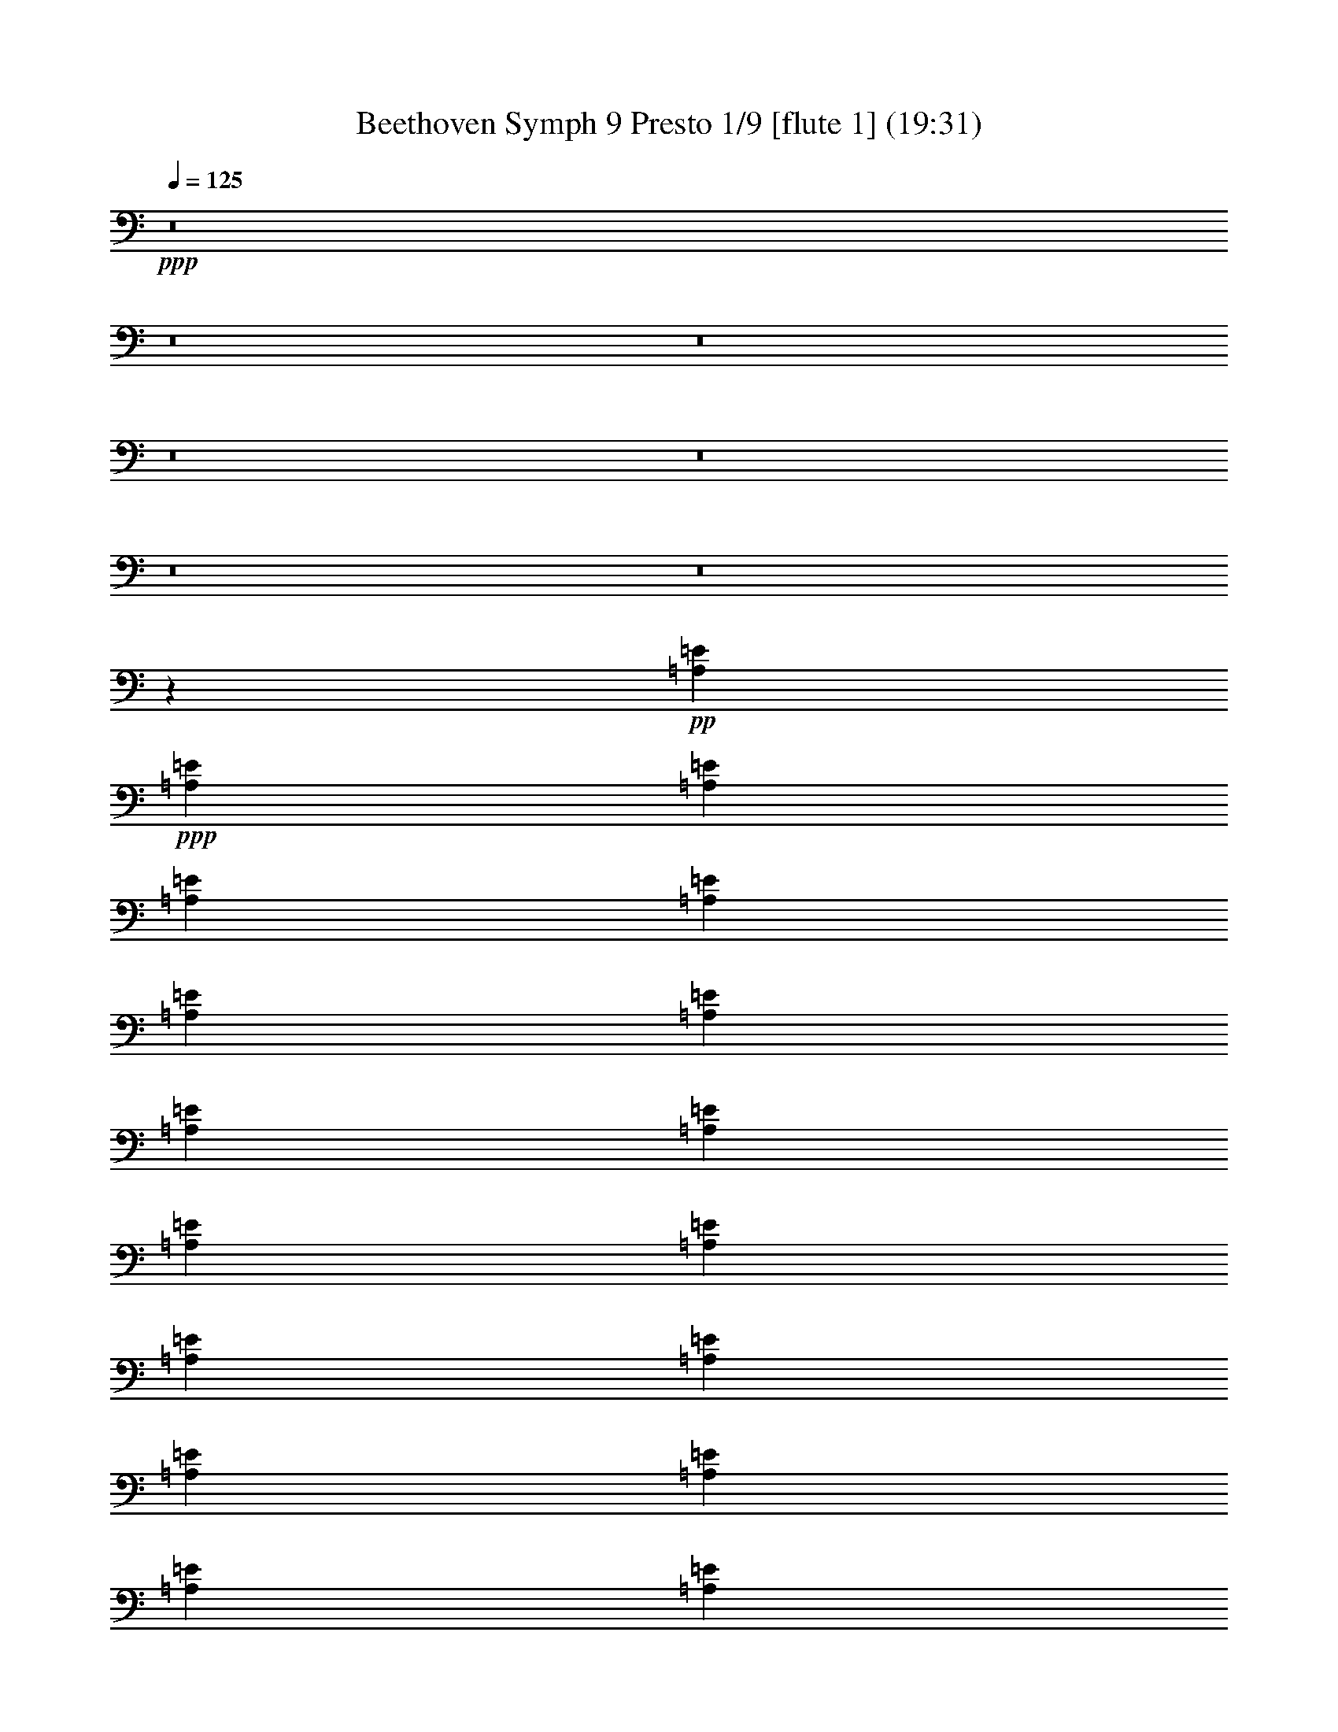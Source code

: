 % Produced with Bruzo's Transcoding Environment
% Transcribed by  : Nelphindal

X:1
T: Beethoven Symph 9 Presto 1/9 [flute 1] (19:31)
Z: Transcribed with BruTE
L: 1/4
Q: 125
K: C
+ppp+
z8
z8
z8
z8
z8
z8
z8
z82185/10264
+pp+
[=A,2151/5132=E2151/5132]
+ppp+
[=A,3981/10264=E3981/10264]
[=A,4381/10264=E4381/10264]
[=A,4473/10264=E4473/10264]
[=A,8947/20528=E8947/20528]
[=A,2283/5132=E2283/5132]
[=A,9149/20528=E9149/20528]
[=A,9993/20528=E9993/20528]
[=A,10215/20528=E10215/20528]
[=A,10235/20528=E10235/20528]
[=A,10479/20528=E10479/20528]
[=A,11391/20528=E11391/20528]
[=A,5177/20528=E5177/20528]
[=A,5239/20528=E5239/20528]
[=A,655/2566=E655/2566]
[=A,5239/20528=E5239/20528]
[=A,655/2566=E655/2566]
[=A,5881/20528=E5881/20528]
[=A,655/2566=E655/2566]
[=A,5239/20528=E5239/20528]
[=A,655/2566=E655/2566]
[=A,5239/20528=E5239/20528]
[=A,655/2566=E655/2566]
[=A,5881/20528=E5881/20528]
+pp+
[=A,655/2566=E655/2566]
[=A,5239/20528=E5239/20528]
[=A,655/2566=E655/2566]
[=A,5239/20528=E5239/20528]
[=A,655/2566=E655/2566]
[=A,5881/20528=E5881/20528]
+ppp+
[=A,5239/20528=E5239/20528]
[=A,655/2566=E655/2566]
[=A,655/2566=E655/2566]
[=A,5239/20528=E5239/20528]
[=A,655/2566=E655/2566]
[=A,5881/20528=E5881/20528]
+pp+
[=E,5239/20528-=A,5239/20528=E5239/20528]
[=E,655/2566-=A,655/2566=E655/2566]
[=E,5239/20528-=A,5239/20528=E5239/20528]
[=E,655/2566-=A,655/2566=E655/2566]
[=E,655/2566-=A,655/2566=E655/2566]
[=E,5881/20528=A,5881/20528=E5881/20528]
+ppp+
[=A,5239/20528=E5239/20528]
[=A,655/2566=E655/2566]
[=A,5239/20528=E5239/20528]
[=A,655/2566=E655/2566]
[=A,989/5132=E989/5132]
+pp+
[=A,2299/10264-=E2299/10264-=E,2299/10264]
+ppp+
[=A,/8=E/8]
+pp+
[=A,655/2566=E655/2566]
[=A,655/2566=E655/2566]
[=A,5239/20528=E5239/20528]
[=A,655/2566=E655/2566]
[=A,5239/20528=E5239/20528]
[=A,5881/20528=E5881/20528]
+ppp+
[=A,655/2566=E655/2566]
[=A,5239/20528=E5239/20528]
[=A,655/2566=E655/2566]
[=A,655/2566=E655/2566]
[=A,5239/20528=E5239/20528]
[=A,5881/20528=E5881/20528]
[=A,655/2566=E655/2566]
[=A,5239/20528=E5239/20528]
[=A,655/2566=E655/2566]
[=A,5239/20528=E5239/20528]
[=A,655/2566=E655/2566]
[=A,5881/20528=E5881/20528]
[=A,655/2566=E655/2566]
[=A,5239/20528=E5239/20528]
[=A,655/2566=E655/2566]
[=A,5239/20528=E5239/20528]
[=A,3957/20528=E3957/20528]
+pp+
[=A,2299/10264-=E2299/10264-=A2299/10264]
+ppp+
[=A,/8=E/8]
+pp+
[=A,655/2566=E655/2566]
[=A,5239/20528=E5239/20528]
[=A,655/2566=E655/2566]
[=A,5239/20528=E5239/20528]
[=A,655/2566=E655/2566]
[=A,5881/20528=E5881/20528]
+ppp+
[=A,5239/20528=E5239/20528]
[=A,655/2566=E655/2566]
[=A,655/2566=E655/2566]
[=A,5239/20528=E5239/20528]
[=A,655/2566=E655/2566]
[=A,5881/20528=E5881/20528]
+pp+
[=A,5239/20528=E5239/20528]
[=A,655/2566=E655/2566]
[=A,5239/20528=E5239/20528]
[=A,655/2566=E655/2566]
[=A,655/2566=E655/2566]
[=A,5881/20528=E5881/20528]
+ppp+
[=A,5239/20528=E5239/20528]
[=A,655/2566=E655/2566]
[=A,5239/20528=E5239/20528]
[=A,655/2566=E655/2566]
[=A,5239/20528=E5239/20528]
[=A,5881/20528-=E5881/20528]
+mf+
[^F,8457/10264=A,8457/10264=C8457/10264^D8457/10264]
z8
z8
z8
z3289/10264
+ppp+
[=E4409/10264=e4409/10264]
z14291/20528
[=A,470/1283=A470/1283]
z869/1283
+pp+
[=E,414/1283=E414/1283]
z14159/20528
[=A,1913/5132]
z13131/20528
+ppp+
[=C7397/20528=c7397/20528]
z14027/20528
[=F,6501/20528=F6501/20528]
z7141/10264
+pp+
[=C,7529/20528=C7529/20528]
z1737/2566
[=F,829/2566=C829/2566]
z8
z8
z8
z8
z8
z8
z8
z8
z8
z8
z8
z8
z8
z8
z8
z8
z8
z8
z8
z8
z8
z8
z43/16
+ppp+
[^F3/2]
[=G3/4]
[=A11/16]
[=A3/4]
[=G3/4]
[^F3/4]
[=E3/4]
[=D3/2]
[=E3/4]
[^F3/4]
[^F3/4]
[=E3/4]
[=E23/16]
[^F3/2]
[=G3/4]
[=A3/4]
[=A3/4]
[=G3/4]
[^F3/4]
[=E3/4]
[=D23/16]
[=E3/4]
[^F3/4]
[=E9/8]
[=D3/8]
[=D3/2]
[=E3/2]
[^F3/4]
[=D3/4]
[=E11/16]
[^F3/8]
[=G3/8]
[^F3/4]
[=D3/4]
[=E3/4]
[^F3/8]
[=G3/8]
[^F3/4]
[=E3/4]
[=D3/4]
[=E3/4]
[=A,3/4]
+pp+
[^F23/16]
+ppp+
[^F3/4]
[=G3/4]
[=A3/4]
[=A3/4]
[=G3/4]
[^F3/4]
[=E3/4]
[=D3/2]
[=E11/16]
[^F3/4]
[=E9/8]
[=D3/8]
[=D3/2]
[=E3/2]
[^F3/4]
[=D3/4]
[=E11/16]
[^F3/8]
[=G3/8]
[^F3/4]
[=D3/4]
[=E3/4]
[^F3/8]
[=G3/8]
[^F3/4]
[=E3/4]
[=D3/4]
[=E3/4]
[=A,3/4]
+pp+
[^F23/16]
+ppp+
[^F3/4]
[=G3/4]
[=A3/4]
[=A3/4]
[=G3/4]
[^F3/4]
[=E3/4]
[=D3/2]
[=E11/16]
[^F3/4]
[=E9/8]
[=D3/8]
[=D7787/20528-]
[=D1917/5132-=B1917/5132]
[=D1917/5132-=A1917/5132]
[=D7669/20528=G7669/20528]
+pp+
[^F1917/2566-=A1917/2566-]
[=D15337/20528-^F15337/20528=A15337/20528]
[=D15337/20528-=E15337/20528=G15337/20528]
[=D15337/20528^F15337/20528=A15337/20528]
[=B,3/4-=D3/4-=A3/4]
[=B,6967/20528=D6967/20528=G6967/20528-]
[^C7669/20528=E7669/20528=G7669/20528]
[=D1917/5132^F1917/5132-]
[=D1917/5132^F1917/5132]
[=B,7669/20528=E7669/20528-=G7669/20528-]
[^C1917/5132=E1917/5132=G1917/5132-]
[=A,15337/20528=D15337/20528-=G15337/20528]
[=D3/4^F3/4=A3/4-]
[=E15277/20528=A15277/20528]
[=D3/4-^F3/4=A3/4-]
[=D7639/10264^F7639/10264-=A7639/10264]
[^C3/8-=E3/8-^F3/8]
[^C7639/20528=E7639/20528-]
[=B,1917/5132-^C1917/5132=E1917/5132]
[=B,1917/5132=E1917/5132-]
[=A,7669/20528-=E7669/20528-^F7669/20528]
[=A,1917/5132=E1917/5132=G1917/5132]
[^F14695/20528-=A14695/20528-]
[=D15337/20528-^F15337/20528=A15337/20528]
[=D15337/20528-=E15337/20528=G15337/20528]
[=D15337/20528^F15337/20528=A15337/20528]
[=B,3/4-=D3/4-=A3/4]
[=B,7609/20528=D7609/20528=G7609/20528-]
[^C1917/5132=E1917/5132=G1917/5132]
[=D7669/20528-^F7669/20528-]
[=D1917/5132^F1917/5132=A1917/5132]
[=E1917/5132-=G1917/5132-=B1917/5132]
[=E7669/20528=G7669/20528-^c7669/20528]
[=D1917/5132-=G1917/5132-=d1917/5132]
[=D1917/5132-=G1917/5132^c1917/5132]
[=D7669/20528-^F7669/20528=B7669/20528]
[=D1917/5132=E1917/5132=A1917/5132]
[=D7669/20528=E7669/20528-=G7669/20528]
[^C1917/5132=E1917/5132^F1917/5132-]
[=B,7027/20528=E7027/20528^F7027/20528-]
[=A,3/8=D3/8-^F3/8]
[=G,7639/20528-=D7639/20528=E7639/20528-]
[=G,1917/5132^C1917/5132=E1917/5132-]
[=A,1917/5132-=E1917/5132=G1917/5132]
[=A,7669/20528=D7669/20528^F7669/20528]
[^F,1851/10264-=D1851/10264-^F1851/10264]
[^F,1983/10264-=D1983/10264-]
[^F,1917/5132=D1917/5132-^F1917/5132-]
[=D7669/20528=E7669/20528^F7669/20528-]
[=D1917/5132^F1917/5132]
[^C15337/20528=E15337/20528=G15337/20528-]
[=E15337/20528=G15337/20528]
[=D1917/2566-^F1917/2566=A1917/2566]
[=B,15337/20528=D15337/20528=d15337/20528]
[^C15337/20528-=E15337/20528=G15337/20528]
[^C1917/5132-^F1917/5132]
[^C7027/20528=E7027/20528=G7027/20528]
[=D15337/20528^F15337/20528]
[=D1917/5132-=E1917/5132=G1917/5132]
[=D7669/20528^F7669/20528=A7669/20528]
[=E1917/5132-=G1917/5132-=B1917/5132]
[=E1917/5132=G1917/5132-^c1917/5132]
[^F7669/20528=G7669/20528=d7669/20528]
[=G1917/5132=e1917/5132]
[^F3/8-=A3/8=d3/8-]
[=A,7639/20528^F7639/20528=d7639/20528]
[^A,1917/5132-=E1917/5132-^c1917/5132]
[^A,7669/20528^C7669/20528=E7669/20528]
[=B,1917/5132=D1917/5132-=B1917/5132]
[=B,1917/5132=D1917/5132]
[^A,7669/20528^C7669/20528-=E7669/20528-]
[^C1917/5132-=E1917/5132^A1917/5132]
[=A,7669/20528-^C7669/20528-=A7669/20528]
[=A,1917/5132^C1917/5132=E1917/5132]
[=D1917/5132-^F1917/5132-=A1917/5132]
[=D7669/20528^F7669/20528=G7669/20528]
[^F14695/20528-=A14695/20528-]
[^F15337/20528=A15337/20528=d15337/20528]
[=C1917/2566-=G1917/2566=e1917/2566]
[=C15337/20528=A15337/20528^f15337/20528]
[=B,15337/20528-=A15337/20528=d15337/20528]
[=B,3/8=G3/8-=e3/8-]
[^C7639/20528=G7639/20528=e7639/20528]
[=D1917/2566^F1917/2566=A1917/2566]
[=E7669/20528-=G7669/20528-=B7669/20528]
[=E1917/5132=G1917/5132-^c1917/5132]
[=D7669/20528-=G7669/20528-=d7669/20528]
[=D1917/5132-=G1917/5132=A1917/5132]
[=D1917/5132-^F1917/5132=B1917/5132]
[=D7669/20528=E7669/20528=A7669/20528]
[=D1917/5132=E1917/5132-=G1917/5132]
[^C1917/5132=E1917/5132^F1917/5132-]
[=B,7669/20528=E7669/20528^F7669/20528-]
[=A,5/16=D5/16-^F5/16]
[=G,1035/2566-=D1035/2566=E1035/2566-]
[=G,1917/5132^C1917/5132=E1917/5132-]
[=A,7669/20528-=E7669/20528=G7669/20528]
[=A,1917/5132=D1917/5132^F1917/5132]
[^F,1837/10264-=D1837/10264-^F1837/10264]
[^F,3995/20528-=D3995/20528-]
[^F,1917/5132=D1917/5132-^F1917/5132-]
[=D1917/5132=E1917/5132^F1917/5132-]
[=D7669/20528^F7669/20528]
[^C1917/2566=E1917/2566=G1917/2566-]
[=E15337/20528=G15337/20528]
[=D15337/20528-^F15337/20528=A15337/20528]
[=B,15337/20528=D15337/20528=d15337/20528]
+p+
[^C1917/2566-=E1917/2566=G1917/2566]
[^C7669/20528-^F7669/20528]
[^C1917/5132=E1917/5132=G1917/5132]
[=D14695/20528^F14695/20528]
[=D7669/20528-=E7669/20528=G7669/20528]
[=D1917/5132^F1917/5132=A1917/5132]
+mp+
[=E7669/20528-=G7669/20528-=B7669/20528]
[=E1917/5132=G1917/5132-^c1917/5132]
[^F1917/5132=G1917/5132=d1917/5132]
[=G7669/20528=e7669/20528]
[^F3/8-=A3/8=d3/8-]
[=A,3819/10264^F3819/10264=d3819/10264]
[^A,7669/20528-=E7669/20528-^c7669/20528]
[^A,1917/5132^C1917/5132=E1917/5132]
[=B,7669/20528=D7669/20528-=B7669/20528]
[=B,1917/5132=D1917/5132]
+mf+
[^A,1917/5132^C1917/5132-=E1917/5132-]
[^C7669/20528-=E7669/20528^A7669/20528]
[=A,1917/5132-^C1917/5132-=A1917/5132]
[=A,1917/5132^C1917/5132=E1917/5132]
[=D7669/20528-^F7669/20528-=A7669/20528]
[=D1917/5132^F1917/5132=G1917/5132]
[^F15337/20528-=A15337/20528-]
[^F14695/20528=A14695/20528=d14695/20528]
+f+
[=C15337/20528-=G15337/20528=e15337/20528]
[=C15337/20528=A15337/20528^f15337/20528]
[=B,1917/2566-=A1917/2566=d1917/2566]
[=B,3/8=G3/8-=e3/8-]
[^C7639/20528=G7639/20528=e7639/20528]
[=D15337/20528^F15337/20528=A15337/20528]
+ff+
[=E1917/5132-=G1917/5132-=B1917/5132]
[=E7669/20528=G7669/20528-^c7669/20528]
[=D1917/5132-=G1917/5132-=d1917/5132]
[=D1917/5132-=G1917/5132=A1917/5132]
[=D7669/20528-^F7669/20528=B7669/20528]
[=D1917/5132=E1917/5132=A1917/5132]
[=D7669/20528=E7669/20528-=G7669/20528]
[^C1917/5132=E1917/5132^F1917/5132-]
[=B,1917/5132=E1917/5132^F1917/5132-]
[=A,3/8=D3/8-^F3/8]
+fff+
[=G,3499/10264-=D3499/10264=E3499/10264-]
[=G,1917/5132^C1917/5132=E1917/5132-]
[=A,1917/5132-=E1917/5132=G1917/5132]
[=A,7669/20528=D7669/20528^F7669/20528]
[^F,1917/5132=D1917/5132-^F1917/5132]
[=B,1917/5132=D1917/5132-=B1917/5132]
[=A,3819/10264=D3819/10264-=A3819/10264]
[=G,7715/20528=D7715/20528=G7715/20528]
[^F,8289/10264=A,8289/10264=D8289/10264^F8289/10264=A8289/10264^f8289/10264]
z3873/10264
[=D,7963/20528=D7963/20528-]
[=D8183/10264=d8183/10264]
z8803/20528
[=D,3981/10264=D3981/10264]
[=A,16593/20528=A16593/20528=a16593/20528]
z7935/20528
[=A,2151/5132-]
[=A,16819/20528=A16819/20528]
z7709/20528
[=A,3981/10264-]
[=A,4101/5132=D4101/5132^F4101/5132=A4101/5132=d4101/5132^f4101/5132]
z16647/10264
[=A,8283/10264=D8283/10264^F8283/10264=A8283/10264=d8283/10264^f8283/10264]
[=A,2107/2566=D2107/2566^F2107/2566=A2107/2566=d2107/2566^f2107/2566]
z7817/10264
[=A,16441/20528^C16441/20528=E16441/20528=A16441/20528^c16441/20528=e16441/20528]
z8345/10264
[=D,4167/5132=D4167/5132=d4167/5132]
z1965/5132
[=D,2151/5132=D2151/5132-]
[=D15611/20528=d15611/20528]
z8917/20528
[=D,3981/10264=D3981/10264]
[=A,16479/20528=A16479/20528=a16479/20528]
z8691/20528
[=A,3981/10264-]
[=A,16705/20528=A16705/20528]
z7823/20528
[=A,2151/5132-]
[=D,978/1283=A,978/1283=D978/1283^F978/1283=A978/1283^f978/1283]
z2088/1283
[=A,8283/10264=D8283/10264^F8283/10264=A8283/10264=d8283/10264^f8283/10264]
[=A,8371/10264^C8371/10264=E8371/10264=A8371/10264^c8371/10264=e8371/10264]
z16389/20528
[^F,7843/10264=A,7843/10264=D7843/10264^F7843/10264=d7843/10264]
z4201/5132
[=E,8277/10264=A,8277/10264=E8277/10264=A8277/10264^c8277/10264=e8277/10264]
z7975/20528
[=A,8603/20528-]
[=A,8283/10264=A8283/10264]
[^F,3981/5132=A,3981/5132=D3981/5132^F3981/5132=d3981/5132]
[=E,16365/20528=A,16365/20528=E16365/20528=A16365/20528^c16365/20528=e16365/20528]
z8805/20528
[=A,3981/10264-]
[=A,8283/10264=A8283/10264]
[^F,8283/10264=A,8283/10264-=D8283/10264^F8283/10264=d8283/10264]
[=A,16817/20528^C16817/20528=E16817/20528^c16817/20528=e16817/20528]
z7711/20528
[=A,3981/10264]
[^C544/1283^F544/1283^c544/1283^f544/1283]
z3931/10264
[^C8817/20528=E8817/20528^c8817/20528=e8817/20528]
z7749/20528
[=D,7647/20528=B,7647/20528=D7647/20528=d7647/20528]
z4459/10264
[=E,7761/20528=B,7761/20528=E7761/20528=e7761/20528]
z8805/20528
[=A,3937/10264=A3937/10264]
z2173/5132
[=D,7987/20528=A,7987/20528=D7987/20528^F7987/20528=A7987/20528^f7987/20528]
z3969/10264
[=D,16439/20528=A,16439/20528=D16439/20528^F16439/20528=A16439/20528^f16439/20528]
z4365/10264
[=D,3981/10264=D3981/10264-]
[=D8333/10264=d8333/10264]
z3931/10264
[=D,2151/5132=D2151/5132]
[=A,15609/20528=A15609/20528=a15609/20528]
z8919/20528
[=A,3981/10264-]
[=A,16477/20528=A16477/20528]
z8693/20528
[=A,3981/10264]
[=D,16703/20528^F,16703/20528=A,16703/20528=D16703/20528^F16703/20528=d16703/20528]
z32353/20528
[=A,8283/10264=D8283/10264^F8283/10264=A8283/10264=d8283/10264^f8283/10264]
[=E,8257/10264=A,8257/10264=E8257/10264=A8257/10264^c8257/10264=e8257/10264]
z16617/20528
[=D,16741/20528^F,16741/20528=A,16741/20528=D16741/20528^F16741/20528=d16741/20528]
z16391/20528
[=E,3921/5132=A,3921/5132=E3921/5132=A3921/5132^c3921/5132=e3921/5132]
z2211/5132
[=A,3981/10264-]
[=A,8283/10264=A8283/10264]
[^F,8283/10264=A,8283/10264=D8283/10264^F8283/10264=d8283/10264]
[=E,8389/10264=A,8389/10264=E8389/10264=A8389/10264^c8389/10264=e8389/10264]
z3875/10264
[=A,3981/10264-]
[=A,8283/10264=A8283/10264]
[^F,8283/10264=A,8283/10264-=D8283/10264^F8283/10264=d8283/10264]
[=A,16589/20528^C16589/20528=E16589/20528^c16589/20528=e16589/20528]
z7939/20528
[=A,2151/5132]
[^C3917/10264^F3917/10264^c3917/10264^f3917/10264]
z8731/20528
[^C1987/5132=E1987/5132^c1987/5132=e1987/5132]
z7977/20528
[=D,4351/10264=B,4351/10264=D4351/10264=d4351/10264]
z983/2566
[=E,8815/20528=B,8815/20528=E8815/20528^G8815/20528=B8815/20528]
z3875/10264
[=A,3823/10264^C3823/10264=A3823/10264]
z1115/2566
[=D,7759/20528=A,7759/20528=D7759/20528^F7759/20528=A7759/20528^f7759/20528]
z8807/20528
[=D,16853/20528=A,16853/20528=D16853/20528^F16853/20528=A16853/20528^f16853/20528]
z7675/20528
[=D,3981/10264=D3981/10264-]
[=D8219/10264=d8219/10264]
z2183/5132
[=D,3981/10264=D3981/10264]
[=A,2083/2566=A2083/2566=a2083/2566]
z983/2566
[=A,2151/5132-]
[=A,15607/20528=A15607/20528]
z8921/20528
[=A,3981/10264]
[=D,16475/20528^F,16475/20528=A,16475/20528=D16475/20528^F16475/20528=d16475/20528]
z16611/10264
[=A,8283/10264=D8283/10264^F8283/10264=A8283/10264=d8283/10264^f8283/10264]
[=E,15645/20528=A,15645/20528=E15645/20528=A15645/20528^c15645/20528=e15645/20528]
z16845/20528
[^F,1991/10264-=A,1991/10264=D1991/10264-]
[^F,2311/10264-=A,2311/10264-=D2311/10264-^F2311/10264]
[^F,3981/20528=G,3981/20528=A,3981/20528-=D3981/20528=E3981/20528]
[^F,3981/20528=A,3981/20528=D3981/20528]
[=E,3981/20528^C3981/20528=A3981/20528-]
[^F,3981/20528=D3981/20528=A3981/20528-]
[=G,4623/20528=E4623/20528=A4623/20528-]
[^F,3981/20528=D3981/20528=A3981/20528]
[^F,3981/20528=D3981/20528=G3981/20528-]
[^C,217/1283=A,217/1283=G217/1283-]
[=D,/8=B,/8=G/8-]
[=G/8-]
[=E,3981/20528^C3981/20528=G3981/20528-]
[^F,3981/20528=D3981/20528=G3981/20528-]
[=E,3981/20528^C3981/20528=G3981/20528]
[^F,217/1283=D217/1283^F217/1283-]
[=G,/8=E/8^F/8-]
[^F/8]
[=A,3981/20528^F3981/20528]
[^F3981/20528-=A3981/20528]
[=E3981/20528^F3981/20528=G3981/20528]
[=D217/1283^F217/1283]
[^C/8=E/8=d/8-]
[=d/8-]
[=D3981/20528^F3981/20528=d3981/20528-]
[=E3981/20528=G3981/20528=d3981/20528-]
[^F3981/20528=A3981/20528=d3981/20528]
[=G,3981/20528=B3981/20528=c3981/20528]
[=A,4623/20528=c4623/20528-]
[=B,3981/20528=c3981/20528-=d3981/20528]
[=C3981/20528=c3981/20528-=e3981/20528]
[=D3981/20528=c3981/20528-^f3981/20528]
[=E3981/20528=c3981/20528=g3981/20528]
[^F4623/20528=B4623/20528-=a4623/20528]
[=G3981/20528=B3981/20528=b3981/20528]
[=G,3981/20528=B3981/20528-]
[=A,3981/20528=B3981/20528-=c3981/20528]
[=B,217/1283=B217/1283-=d217/1283]
[=C/8=B/8-=e/8]
[=B/8]
[=D3981/20528=d3981/20528^f3981/20528]
[=E3981/20528=B3981/20528=g3981/20528]
+ff+
[^F3981/20528=a3981/20528]
[=G217/1283=b217/1283]
+fff+
[=B,/8=A/8-=B/8]
[=A/8]
[^C3981/20528=G3981/20528^c3981/20528]
+ff+
[=D3981/20528=d3981/20528]
[=E3471/20528=e3471/20528]
+fff+
[=B,/8=B/8-]
[=B/8]
[^C3981/20528=E3981/20528^c3981/20528]
+ff+
[=D1991/10264=d1991/10264]
[=E3981/20528=e3981/20528]
+fff+
[=E,3471/20528=E3471/20528=G3471/20528]
[^F,/8^C/8-^F/8]
[^C/8]
+ff+
[=G,3981/20528=G3981/20528]
[=A,3981/20528=A3981/20528]
+fff+
[=B,1991/10264=E1991/10264=B1991/10264]
[=G,3981/20528^C3981/20528^c3981/20528]
+ff+
[^C2311/10264^c2311/10264]
[^C3981/20528^c3981/20528]
+fff+
[^F,3981/20528=G,3981/20528^F3981/20528]
[^F,3981/20528=G,3981/20528=G3981/20528]
+ff+
[=A,1991/10264=A1991/10264]
[=B,2311/10264=B2311/10264]
+fff+
[^C3981/20528=D3981/20528^c3981/20528]
[=A,3981/20528=D3981/20528=d3981/20528]
+ff+
[=E3981/20528=e3981/20528]
[^F217/1283^f217/1283]
+fff+
[=A,/8=A/8-]
[=A/8]
[=B,3981/20528^F3981/20528=B3981/20528]
+ff+
[^C3981/20528^c3981/20528]
[=D3981/20528=d3981/20528-]
+fff+
[=E217/1283=d217/1283=e217/1283]
[^F/8=A/8-^f/8]
[=A/8]
+ff+
[=G3981/20528=g3981/20528]
[=A3981/20528=a3981/20528]
+fff+
[=B,3981/20528=A3981/20528=B3981/20528]
[^C3981/20528=G3981/20528^c3981/20528]
+ff+
[=D4623/20528=d4623/20528]
[=E3981/20528=e3981/20528]
+fff+
[^F3981/20528=B3981/20528^f3981/20528]
[=E3981/20528=G3981/20528=g3981/20528]
+ff+
[=A4623/20528=a4623/20528]
[=B3981/20528=b3981/20528]
+fff+
[=E,3981/20528=E3981/20528=G3981/20528]
[^F,3981/20528^C3981/20528^F3981/20528]
+ff+
[=G,3981/20528=G3981/20528]
[=A,4623/20528=A4623/20528]
+fff+
[=B,3981/20528=E3981/20528=B3981/20528]
[=G,3981/20528^C3981/20528^c3981/20528]
+ff+
[=D3981/20528=d3981/20528]
[=E217/1283=e217/1283]
+fff+
[^C,/8^C/8=E/8-]
[=E/8]
[=D,3981/20528^C3981/20528=D3981/20528]
+ff+
[=E,3981/20528=E3981/20528]
[^F,3981/20528^F3981/20528]
+fff+
[^C,217/1283^C217/1283=E217/1283]
[=D,/8^F,/8-=D/8]
[^F,/8]
+ff+
[=E,3981/20528=E3981/20528]
[^F,3981/20528^F3981/20528]
+fff+
[=D,3981/20528=B,3981/20528-=D3981/20528]
[^C,3981/20528=B,3981/20528^C3981/20528]
+ff+
[=D,4623/20528=D4623/20528]
[=E,3981/20528=E3981/20528]
+fff+
[^F,3981/20528=D3981/20528^F3981/20528]
[^F,3981/20528=G,3981/20528=G3981/20528]
+ff+
[=A,3981/20528=A3981/20528]
[=B,2311/10264=B2311/10264]
+fff+
[=C1991/10264^F1991/10264=A1991/10264]
[=A,3981/20528^D3981/20528=a3981/20528]
+ff+
[^F,3981/20528^f3981/20528]
[^D,3471/20528^d3471/20528]
+fff+
[=C,/8^F/8-=A/8]
[^F/8]
[^D,3981/20528=A,3981/20528^f3981/20528]
+ff+
[^F,1991/10264^d1991/10264]
[=A,3471/20528=A3471/20528]
+fff+
[^C,/8=F/8-^G/8]
[=F/8]
[^C,3981/20528^C3981/20528=f3981/20528]
+ff+
[^C3981/20528^c3981/20528]
[^C3981/20528^G3981/20528]
+fff+
[^C,217/1283=F217/1283^G217/1283]
[=F,/8^G,/8-=f/8]
[^G,/8]
+ff+
[^G,3981/20528^c3981/20528]
[^C3981/20528^G3981/20528]
+fff+
[^C,3981/20528=G3981/20528^A3981/20528]
[=E,1991/10264=E1991/10264=g1991/10264]
+ff+
[=G,2311/10264=e2311/10264]
[^A,3981/20528^A3981/20528]
+fff+
[^C,3981/20528=G3981/20528^A3981/20528]
[=E,3981/20528^A,3981/20528=g3981/20528]
+ff+
[=G,3981/20528=e3981/20528]
[^A,4623/20528^A4623/20528]
+fff+
[=D,3981/20528^F3981/20528=B3981/20528]
[^F,3981/20528=B,3981/20528^f3981/20528]
+ff+
[=B,3981/20528=d3981/20528]
[=D217/1283=B217/1283]
+fff+
[=B,/8=B/8-]
[=B/8]
[=A,3981/20528^F3981/20528=A3981/20528]
+ff+
[^F,3981/20528^F3981/20528]
[=B,3981/20528=B3981/20528-]
+fff+
[^G,217/1283^G217/1283-=B217/1283]
[^C/8^G/8-^c/8]
[^G/8]
+ff+
[=B,3981/20528=B3981/20528]
[^G,3981/20528^G3981/20528]
+fff+
[^G,3981/20528^G3981/20528-^c3981/20528]
[=D3981/20528^G3981/20528=d3981/20528]
+ff+
[^C4623/20528^c4623/20528]
[^G,3981/20528^G3981/20528]
+fff+
[=A,3981/20528=A3981/20528-^c3981/20528]
[=D3981/20528=A3981/20528=d3981/20528]
+ff+
[^C4623/20528^c4623/20528]
[=A,3981/20528=A3981/20528]
+fff+
[=A,3981/20528=A3981/20528-=d3981/20528]
[=E3981/20528=A3981/20528=e3981/20528]
+ff+
[=D3981/20528=d3981/20528]
[=A,4623/20528=A4623/20528]
+fff+
[=B,3981/20528=B3981/20528=d3981/20528]
[=E3981/20528=B3981/20528=e3981/20528]
+ff+
[=D3981/20528=d3981/20528]
[=B,217/1283=B217/1283]
+fff+
[=B,/8=B/8=d/8-]
[=d/8]
[^F3981/20528=B3981/20528^f3981/20528]
+ff+
[=E3981/20528=e3981/20528]
[=B,3981/20528=B3981/20528]
+fff+
[=B,3471/20528=B3471/20528-=d3471/20528]
[=E/8=B/8-=e/8]
[=B/8]
+ff+
[=D1991/10264=d1991/10264]
[=B,3981/20528=B3981/20528]
+fff+
[=B,3981/20528=B3981/20528-=d3981/20528]
[^F3981/20528=B3981/20528^f3981/20528]
+ff+
[=E2311/10264=e2311/10264]
[=B,3981/20528=B3981/20528]
+fff+
[=B,1991/10264=B1991/10264-=e1991/10264]
[=E3981/20528=B3981/20528=e3981/20528]
+ff+
[=D3981/20528=d3981/20528]
[=B,2311/10264=B2311/10264]
+fff+
[=B,3981/20528=B3981/20528=e3981/20528]
[^F1991/10264=B1991/10264^f1991/10264]
+ff+
[=E3981/20528=e3981/20528]
[=B,3471/20528=B3471/20528]
+fff+
[=B,/8=B/8=e/8-]
[=e/8]
[=E3981/20528=B3981/20528=e3981/20528]
+ff+
[=D3981/20528=d3981/20528]
[=B,217/1283=B217/1283]
+fff+
[=B,/8=B/8=e/8-]
[=e/8]
[^F3981/20528=B3981/20528^f3981/20528]
+ff+
[=E3981/20528=e3981/20528]
[=B,3981/20528=B3981/20528]
+fff+
[^C217/1283^c217/1283=e217/1283-]
[^C/8^c/8=e/8-]
[=e/8]
[^C3981/20528^c3981/20528=d3981/20528]
[^C3981/20528^c3981/20528]
[^C3981/20528=B3981/20528-^c3981/20528]
[^C217/1283=B217/1283^c217/1283]
[=D/8=A/8-=d/8]
[=A/8]
[=E3981/20528=G3981/20528=e3981/20528]
[^F3981/20528^f3981/20528]
[^F,3981/20528^F3981/20528-]
[^F217/1283=G217/1283^f217/1283]
[^F/8=A/8-^f/8]
[=A/8]
[^F3981/20528=B3981/20528-^f3981/20528]
[^F3981/20528=B3981/20528^f3981/20528]
[=E3981/20528^c3981/20528=e3981/20528]
[=D3981/20528=d3981/20528]
[^C4623/20528=E4623/20528-=e4623/20528]
[^C3981/20528=E3981/20528=e3981/20528]
[^C3981/20528^F3981/20528=e3981/20528]
[^C3981/20528^G3981/20528=e3981/20528]
[^C217/1283=A217/1283-=e217/1283]
[^C/8=A/8-=e/8]
[=A/8]
[=D3981/20528=A3981/20528=B3981/20528]
[=D3981/20528=A3981/20528-^c3981/20528]
[=A3981/20528=B3981/20528=d3981/20528]
+ff+
[=A217/1283=B217/1283]
+fff+
[=A/8=B/8^d/8-]
[^d/8]
+ff+
[=A3981/20528=B3981/20528]
+fff+
[=A3981/20528^c3981/20528=e3981/20528]
+ff+
[=A217/1283^c217/1283]
+fff+
[^G/8-=B/8=d/8]
[^G/8]
+ff+
[=B3981/20528=d3981/20528]
+fff+
[=A16245/10264=a16245/10264]
[=E546/1283=e546/1283]
z3915/10264
[=E8849/20528=e8849/20528]
z7717/20528
[=A,1915/10264=A1915/10264]
z1033/5132
[=A,2311/10264=A2311/10264]
[=B,3981/20528=B3981/20528]
[^C493/2566^c493/2566]
z4019/20528
[^C3981/20528^c3981/20528]
[=D2311/10264=d2311/10264]
[=E4057/20528=e4057/20528]
z3905/20528
[=E3981/20528=e3981/20528]
[^F1991/10264^f1991/10264]
[^G4811/20528^g4811/20528]
z237/1283
[=E1327/10264=e1327/10264]
[^F1327/10264^f1327/10264]
[^G1327/10264^g1327/10264]
+pp+
[^C7/16=E7/16-]
[^C7585/20528-=E7585/20528]
[=A,3/16^C3/16-=A3/16-]
+ppp+
[^C/4=A/4-]
+pp+
[=B,3/16=D3/16-=A3/16-]
+ppp+
[=D/4=A/4-]
+pp+
[^C8383/10264=E8383/10264-=A8383/10264]
[=B,4483/10264-=E4483/10264-^G4483/10264]
[=B,4515/10264=E4515/10264-=G4515/10264]
[=E9737/20528-^F9737/20528^A9737/20528]
[=D2285/5132=E2285/5132^F2285/5132]
[=B,3/16=D3/16-=B3/16-]
+ppp+
[=D/4=B/4-]
+pp+
[^C/4=E/4-=B/4-]
+ppp+
[=E/4=B/4-]
+pp+
[=D19279/20528^F19279/20528-=B19279/20528]
[^C/2^F/2-^A/2-]
[^A,4707/10264^F4707/10264^A4707/10264]
[^A,/2-^D/2-]
[^F,9/16^A,9/16-^D9/16-]
[^D,/4^A,/4-^D/4-]
+ppp+
[^A,/4^D/4-]
+pp+
[=F,/4=B,/4-^D/4-]
+ppp+
[=B,/4^D/4-]
+pp+
[^F,21661/20528^A,21661/20528^D21661/20528]
[=F,5701/10264=B,5701/10264=D5701/10264]
+fff+
[=E,5735/10264=D5735/10264=E5735/10264=B5735/10264=d5735/10264]
[^C2565/10264=A2565/10264=e2565/10264-]
[=E3955/20528=A3955/20528=e3955/20528]
[=E3955/20528=A3955/20528^c3955/20528-]
[=E3955/20528=A3955/20528^c3955/20528]
[^F4597/20528=A4597/20528]
+ff+
[^F3955/20528=A3955/20528]
+fff+
[^F3955/20528=A3955/20528=B3955/20528]
+ff+
[^F3955/20528=A3955/20528]
+fff+
[=E3955/20528=A3955/20528-^c3955/20528]
[=A3955/20528^c3955/20528]
[=A4597/20528^c4597/20528]
[=A3955/20528^c3955/20528]
[^G3955/20528=B3955/20528-=d3955/20528]
[^G3955/20528=B3955/20528-=d3955/20528]
[^G3955/20528=B3955/20528-=d3955/20528]
[^G3955/20528=B3955/20528=d3955/20528]
+ff+
[^G1149/5132=d1149/5132]
[^G989/5132=d989/5132]
[=B,3955/20528^G3955/20528]
[=B,3955/20528^G3955/20528-]
+fff+
[=E,3955/20528-=D3955/20528-^G3955/20528=B3955/20528-=d3955/20528]
[=E,3955/20528=D3955/20528^G3955/20528=B3955/20528=d3955/20528]
+ff+
[=B,1149/5132^G1149/5132]
[=B,3955/20528^G3955/20528]
[=A3955/20528^c3955/20528]
[=A3955/20528^c3955/20528]
[^C989/5132=A989/5132]
[^C3955/20528=A3955/20528-]
+fff+
[=A,6177/20528^C6177/20528=E6177/20528=A6177/20528^c6177/20528=a6177/20528]
z29445/20528
[^A,29471/20528^C29471/20528=E29471/20528^A29471/20528=e29471/20528=g29471/20528]
[=A,667/5132=D667/5132=F667/5132=A667/5132=d667/5132=f667/5132]
z1421/10264
[=A,3573/20528=D3573/20528=F3573/20528=A3573/20528=d3573/20528=f3573/20528]
z/8
[=d/8]
z899/5132
[=d2755/10264]
[=F6151/20528=f6151/20528]
[=F5509/20528=f5509/20528]
[=A6151/20528=a6151/20528]
[=A6151/20528=a6151/20528]
[=D5509/20528=d5509/20528]
[=D6151/20528=d6151/20528]
[=F5509/20528=f5509/20528]
[=F6151/20528=f6151/20528]
[=A,2755/10264=A2755/10264]
[=A,3075/10264=A3075/10264]
[=D6151/20528=d6151/20528]
[=D2755/10264=d2755/10264]
[=F,3075/10264=F3075/10264]
[=F,2755/10264=F2755/10264]
[=A,6151/20528=A6151/20528]
[=A,6151/20528=A6151/20528]
[=D,5509/20528=D5509/20528]
[=D,6151/20528=D6151/20528-]
[=D,5509/20528=D5509/20528=F5509/20528=A5509/20528]
[=D,6151/20528=D6151/20528=F6151/20528=A6151/20528]
[=C,6151/20528^F6151/20528=a6151/20528]
[=C,5509/20528^F5509/20528=a5509/20528]
[=B,6151/20528=G6151/20528=d6151/20528]
[=B,2755/10264=G2755/10264=d2755/10264]
[^A,3075/10264=D3075/10264^G3075/10264=d3075/10264]
[=F2755/10264^G2755/10264=d2755/10264]
[^G,6151/20528=D6151/20528=F6151/20528]
[^G,6151/20528=D6151/20528=F6151/20528]
[=D5509/20528=F5509/20528=d5509/20528]
[^A,1563/5132=F1563/5132=d1563/5132]
z338/1283
[=A,6139/20528=A6139/20528=a6139/20528]
z8
z46077/10264
+p+
[=F,7/8=A,7/8-=D7/8]
[^F,41209/20528=A,41209/20528^D41209/20528]
[=G,2715/2566=B,2715/2566-=D2715/2566]
[^G,21781/20528-=B,21781/20528-=D21781/20528-^G21781/20528-]
[^G,17/16=B,17/16-=D17/16^G17/16-=B17/16-]
[=B,8-=D8-^G8-=B8-]
[=B,8-=D8-^G8-=B8-]
[=B,20623/10264=D20623/10264^G20623/10264=B20623/10264]
z43473/20528
+fff+
[^C10413/20528=E10413/20528=A10413/20528^c10413/20528=e10413/20528]
z1421/2566
[=A,5285/10264^F5285/10264=A5285/10264=a5285/10264]
[=A,11211/20528^F11211/20528=A11211/20528=a11211/20528]
[=A,5505/5132^F5505/5132=A5505/5132=d5505/5132]
z8
z74487/20528
[=D,5737/10264=G,5737/10264=B,5737/10264=G5737/10264=B5737/10264]
z10307/20528
[=B,719/1283=G719/1283=B719/1283=b719/1283]
z59591/10264
[=A,10401/20528^C10401/20528=E10401/20528=A10401/20528^c10401/20528=a10401/20528]
z94925/20528
+pp+
[=A,14031/20528]
[=A,3553/5132]
z83363/20528
[=A,14031/20528]
[=A,14031/20528]
[^F,14589/20528=A,14589/20528]
[^F,15337/20528=A,15337/20528]
[=G,15337/20528=A,15337/20528]
[=A,1917/2566]
[=A,15337/20528]
[=G,15337/20528=A,15337/20528]
[^F,15337/20528=A,15337/20528]
[=E,1917/2566=A,1917/2566]
[=D,15337/20528=A,15337/20528]
[=D,15337/20528=A,15337/20528]
[=E,15337/20528=A,15337/20528]
[^F,14695/20528=A,14695/20528]
[^F,7563/10264=A,7563/10264]
z15547/20528
[=E,15245/20528=A,15245/20528]
z15429/20528
[^F,15337/20528=A,15337/20528]
[=D,1917/2566^F,1917/2566=A,1917/2566=D1917/2566]
[=E,15337/20528=G,15337/20528=A,15337/20528=E15337/20528]
[^F,15337/20528=A,15337/20528^F15337/20528]
[^F,15337/20528=A,15337/20528^F15337/20528]
[=E,14695/20528=G,14695/20528=A,14695/20528=E14695/20528]
[=D,15337/20528^F,15337/20528=A,15337/20528=D15337/20528]
[=E,1917/2566=G,1917/2566=A,1917/2566=G1917/2566]
[=D,15337/20528^F,15337/20528=A,15337/20528^F15337/20528]
[=D,15337/20528^F,15337/20528=A,15337/20528]
[=E,15337/20528=G,15337/20528=A,15337/20528]
[^F,1917/2566=A,1917/2566]
[=E,15433/20528=G,15433/20528=A,15433/20528]
z15241/20528
[=D,15551/20528^F,15551/20528=A,15551/20528]
z3/4
+ppp+
[=E,7211/10264]
+pp+
[=E,15087/20528=A,15087/20528]
+ppp+
[^F,7793/10264]
+pp+
[=D,7603/10264=A,7603/10264]
+ppp+
[=E,3867/5132]
+pp+
[^F,3/8=A,3/8-]
[=G,3813/10264=A,3813/10264]
+ppp+
[^F,15349/20528]
+pp+
[=D,15443/20528=A,15443/20528]
+ppp+
[=E,15231/20528]
+pp+
[^F,3/8=A,3/8-]
[=G,7863/20528=A,7863/20528]
+ppp+
[^F,1889/2566]
+pp+
[=E,14695/20528=A,14695/20528]
[=D,15337/20528=A,15337/20528]
[=E,15337/20528=A,15337/20528]
[=A,15337/20528]
[^F,1917/2566=A,1917/2566]
[^F,15337/20528=A,15337/20528]
[^D,15337/20528^F,15337/20528=A,15337/20528]
[=E,15337/20528=G,15337/20528=A,15337/20528]
[^F,1917/2566=A,1917/2566]
[^F,15337/20528=A,15337/20528]
[=E,15337/20528=G,15337/20528=A,15337/20528]
[^F,14695/20528=A,14695/20528]
[=E,15337/20528=G,15337/20528=A,15337/20528]
[=D,15337/20528^F,15337/20528=A,15337/20528]
[=D,1917/2566^F,1917/2566=A,1917/2566]
[=E,15337/20528=G,15337/20528=A,15337/20528]
[^F,15337/20528=A,15337/20528]
[=E,3851/5132=A,3851/5132]
z15269/20528
[=D,15523/20528=A,15523/20528]
z15151/20528
+fff+
[=E,15337/20528=E15337/20528]
[=E,14695/20528=E14695/20528]
[^F,15337/20528^F15337/20528]
[=D,1917/2566=E,1917/2566=D1917/2566]
[=E,15337/20528=E15337/20528]
[^F,7669/20528^F7669/20528]
[=G,1917/5132=G1917/5132]
[^F,15337/20528^F15337/20528]
[=D,1917/2566=D1917/2566]
[=E,15337/20528=E15337/20528]
[^F,7669/20528^F7669/20528]
[=G,1917/5132=G1917/5132]
[^F,15337/20528^F15337/20528]
[=E,1917/2566=E1917/2566]
[=D,1837/2566=D1837/2566]
[=E,1917/2566=E1917/2566]
[=A,15337/20528]
[^F,15337/10264^F15337/10264]
[^F,1917/2566^F1917/2566]
[=G,15337/20528=G15337/20528]
[=A,15337/20528=A15337/20528]
[=A,15337/20528=A15337/20528]
[=G,1917/2566=G1917/2566]
[^F,1837/2566^F1837/2566]
[=G,1917/5132=G1917/5132]
[=E,1917/5132=E1917/5132]
[=D,15337/20528=D15337/20528]
[=D,15337/20528=D15337/20528]
[=E,15337/20528=E15337/20528]
[^F,1917/2566^F1917/2566]
[=E,11503/10264=E11503/10264]
[=D,1917/5132=D1917/5132]
[=D,15337/20528=D15337/20528]
[=A,1917/2566=A1917/2566]
[=G,11503/10264=G11503/10264]
[^F,3513/10264^F3513/10264]
[^F,15337/20528^F15337/20528]
[=D15337/20528=d15337/20528]
[=C23005/20528=c23005/20528]
[=B,1917/5132=B1917/5132]
[=B,15337/20528=B15337/20528]
[=G7669/20528=g7669/20528]
[=E1917/5132=e1917/5132]
[=D1917/5132=d1917/5132]
[^C7669/20528^c7669/20528]
[=E1917/5132=e1917/5132]
[^C1917/5132^c1917/5132]
[=B,7669/20528=B7669/20528]
[=A,1917/5132=A1917/5132]
[=B,7669/20528=B7669/20528]
[^C1917/5132^c1917/5132]
[=D1917/5132=d1917/5132]
[^F7027/20528^f7027/20528]
[=E7669/20528=e7669/20528]
[^C1917/5132^c1917/5132]
[=D15159/20528=d15159/20528]
z8
z8
z8
z8
z8
z61/8
+ppp+
[=A,9/8]
+mf+
[=E,3/8]
[^C3/8]
[=A,7755/20528]
+f+
[=A,1917/5132=D1917/5132^F1917/5132]
[=A,7669/20528^F7669/20528-]
[^F1917/5132=d1917/5132]
[=D1917/5132=A1917/5132]
[=A,3/8=G3/8-^c3/8-]
[=A,485/1283=G485/1283^c485/1283]
+mf+
[=D3/8]
[=A,3759/10264]
+f+
[=A,1917/5132=D1917/5132^F1917/5132]
[=A,7669/20528=d7669/20528]
[=E1917/5132=G1917/5132]
[^F1917/5132=d1917/5132]
[^C,5/16=G5/16-=e5/16-]
[^C,7997/20528=G7997/20528=e7997/20528]
+mf+
[=A,497/1283]
+f+
[^C1917/5132=E1917/5132]
[^F3/8-^c3/8-]
[^A,3737/10264^F3737/10264^c3737/10264]
+mf+
[^F3917/10264-]
+f+
[^F,1917/5132=E1917/5132^F1917/5132^c1917/5132]
[=D3/8-=B3/8-]
[=B,949/2566=D949/2566=B949/2566]
+mf+
[^G7715/20528]
+f+
[=E1917/5132^G1917/5132]
[=A,7669/20528^C7669/20528=A7669/20528]
[=A,1917/5132^F1917/5132-]
[^F3885/10264=A3885/10264=d3885/10264]
+mf+
[=A,3/8]
[=D,7537/20528-]
+f+
[=D,7669/20528=A,7669/20528^F7669/20528-]
+ff+
[^F3/8-=A3/8-]
[=D,493/1283^F493/1283=A493/1283]
+f+
[=D7419/20528-]
+fff+
[=A,1917/5132=D1917/5132^F1917/5132]
[=A5/16-^f5/16-]
[=D,8007/20528=A8007/20528^f8007/20528]
+ff+
[=A,3971/10264]
+fff+
[=A,1917/5132=A1917/5132]
+ff+
[=G3/8-=e3/8-]
[=A,1871/5132=G1871/5132=e1871/5132]
+mp+
[=A7823/20528-]
[=A,7669/20528=D7669/20528=A7669/20528]
[=E3/8-^c3/8-]
[=A,3801/10264=E3801/10264^c3801/10264]
+ppp+
[=A7705/20528-]
+pp+
[=A,1917/5132=D1917/5132-=A1917/5132]
[=D3/8=A3/8-]
[=D7721/20528=A7721/20528]
+ppp+
[=A,3793/10264]
+pp+
[=A,7669/20528^F7669/20528-]
[^F3/8=d3/8-]
[^F7839/20528=d7839/20528]
+ppp+
[=A,1867/5132]
+pp+
[=A,1917/5132=G1917/5132]
[=E3979/10264^c3979/10264]
+ppp+
[=G,3/8]
[^F,1677/5132-]
+pp+
[^F,1917/5132=A,1917/5132^F1917/5132]
[=D7435/20528=A7435/20528]
+ppp+
[^F3/8]
[^F,492/1283-]
+pp+
[^F,7669/20528=A,7669/20528]
[=A7553/20528]
+ppp+
[^F3/8]
[^F,3877/10264-]
+pp+
[^F,1917/5132=D1917/5132]
[=d959/2566]
+ppp+
[=D3/8]
[=G,7635/20528-]
+pp+
[=G,7669/20528=C7669/20528]
[=c3895/10264]
+ppp+
[=G3/8]
[=G,7517/20528-]
+pp+
[=G,1917/5132=B,1917/5132]
[=B7909/20528]
+ppp+
[=G3/8]
[=A3699/10264-]
+pp+
[^C7027/20528=E7027/20528=A7027/20528]
[=G3693/10264=e3693/10264]
+ppp+
[=A,3/8]
[=A7921/20528-]
+pp+
[=G,7669/20528=E7669/20528=A7669/20528]
[=G469/1283=e469/1283]
+ppp+
[=A,979/2566]
+pp+
[=D1891/5132^F1891/5132=d1891/5132]
z7773/20528
[=A,7623/20528=E7623/20528=A7623/20528^c7623/20528=e7623/20528]
z3857/10264
[=A,3841/10264=D3841/10264^F3841/10264=A3841/10264=d3841/10264^f3841/10264]
z31/4
+ppp+
[^F,/8=G,/8-]
[=G,/8^F,/8-]
[^F,/8=G,/8]
[^F,/8=G,/8-]
[=G,/8=E,/8-]
[=E,3/16^F,3/16]
z11/16
[=D/8=E/8-]
[=E/8=D/8-]
[=D/8=E/8]
[=D/8=E/8-]
[=E/8^C/8-]
[^C3/16=D3/16]
z11/16
[=E/8^F/8-]
[^F/8=E/8-]
[=E/8^F/8]
[=E/8^F/8-]
[^F/8=D/8-]
[=D3/16=E3/16]
z11/16
[=G/8=A/8-]
[=G/8=A/8]
[=A/8=G/8-]
[=G/8=A/8-]
[^F3/16=A3/16]
[=G/8]
z6947/10264
[^F3835/20528-=G3835/20528]
[^F1917/10264-=G1917/10264]
[^F1917/10264=G1917/10264=E1917/10264-]
[=E/8]
[^F2829/20528]
z6435/10264
[=d/8=e/8-]
[=e1917/10264-=d1917/10264]
[=e1917/10264-=d1917/10264]
[=e3839/20528^c3839/20528=d3839/20528-]
[=d/8]
z7017/10264
[=B/8=c/8-]
[=c3835/20528-=B3835/20528]
[=c1917/10264-=B1917/10264]
[=c3957/20528=A3957/20528=B3957/20528-]
[=B/8]
z3479/5132
[=G/8=A/8-]
[=A1917/10264-=G1917/10264]
[=A1917/10264-=G1917/10264]
[=A1019/5132^F1019/5132=G1019/5132-]
[=G/8]
z11/16
+pp+
[^F,/8=G,/8-]
[=G,/8^F,/8-]
[^F,/8-=G,/8]
[^F,/8=G,/8-]
[=E,3/16=G,3/16]
[^F,/8]
z11/16
[=D/8=E/8-]
[=D/8=E/8]
[=E/8=D/8-]
[=D/8=E/8-]
[^C3/16=E3/16]
[=D/8]
z11/16
[=E/8^F/8-]
[=E/8^F/8]
[^F/8=E/8-]
[=E/8^F/8-]
[=D/8^F/8=E/8-]
[=E/8]
z11/16
[^F/8=G/8-]
[=G/8^F/8-]
[^F/8=G/8]
[^F/8=G/8-]
[=G/8=E/8-]
[=E3/16^F3/16]
z11/16
+ppp+
[=A,/8=B,/8-]
[=B,/8=A,/8-]
[=A,/8=B,/8]
[=A,/8=B,/8-]
[=B,/8^G,/8-]
[^G,3/16=A,3/16]
z6923/10264
[=A,/8=A/8=B,/8-=B/8-]
[=B,3835/20528-=B3835/20528-=A,3835/20528=A3835/20528]
[=B,1917/10264-=B1917/10264-=A,1917/10264=A1917/10264]
[=B,4145/20528=B4145/20528^G,4145/20528^G4145/20528=A,4145/20528-=A4145/20528-]
[=A,/8=A/8]
z1749/2566
+pp+
[=A3835/20528-=B3835/20528]
[=A1917/10264-=B1917/10264]
[=A1917/10264=B1917/10264^G1917/10264-]
[^G/8]
[=A2731/20528]
z6937/10264
[=A1917/10264-=B1917/10264]
[=A1917/10264-=B1917/10264]
[=A1917/10264=B1917/10264^G1917/10264-]
[^G/8]
[=A1425/10264]
z5/8
+ppp+
[=A,/8=B,/8-]
[=B,/8=A,/8-]
[=A,/8=B,/8]
[=A,/8=B,/8-]
[=B,/8^G,/8-]
[^G,3/16=A,3/16]
z7007/10264
[^F,/8^F/8=G,/8-=G/8-]
[=G,1917/10264-=G1917/10264-^F,1917/10264^F1917/10264]
[=G,1917/10264-=G1917/10264-^F,1917/10264^F1917/10264]
[=G,1989/10264=G1989/10264=E,1989/10264=E1989/10264^F,1989/10264-^F1989/10264-]
[^F,/8^F/8]
z13895/20528
+pp+
[=E/8^F/8-]
[^F3835/20528-=E3835/20528]
[^F1917/10264-=E1917/10264]
[^F256/1283^D256/1283=E256/1283-]
[=E/8]
z14041/20528
[=A3835/20528-=B3835/20528]
[=A1917/10264-=B1917/10264]
[=A1917/10264=B1917/10264^G1917/10264-]
[^G/8=A/8-]
[=A,1341/10264=A1341/10264]
+ppp+
[=B,/8=A,/8-]
[=A,/8=B,/8-]
[=A,/8=B,/8]
[=B,/8^G,/8-]
[^G,173/1283=A,173/1283-]
+pp+
[=A,1917/10264=A1917/10264=B1917/10264-]
[=A1917/10264=B1917/10264-]
[=A1917/10264=B1917/10264-]
+p+
[^G3457/20528=B3457/20528=A3457/20528-]
[=A,2801/20528=A2801/20528]
+ppp+
[=B,/8=A,/8-]
[=A,/8=B,/8-]
[=A,/8=B,/8]
+pp+
[=B,/8^G,/8-]
[^G,2649/20528=A,2649/20528-]
+p+
[=A,955/5132=A955/5132=B955/5132-]
[=A/8=B/8-]
[=B1917/10264-=A1917/10264]
[=B1905/10264^G1905/10264=A1905/10264-]
[=A/8=G,/8-]
+pp+
[=G,/8=A,/8]
[=G,/8=A,/8-]
[=A,/8=G,/8-]
[=G,5097/20528-=A,5097/20528^F,5097/20528]
+mp+
[=G,1917/10264=B1917/10264=c1917/10264-]
[=c1917/10264-=B1917/10264]
[=c1917/10264-=B1917/10264]
[=c3929/20528=A3929/20528=B3929/20528-]
[=B/8=G/8-]
+p+
[=G/8=A/8]
[=G/8=A/8-]
[=A/8=G/8-]
[=G2489/10264-=A2489/10264^F2489/10264]
+mf+
[=G1917/10264^c1917/10264=d1917/10264-]
[=d3835/20528-^c3835/20528]
[=d1917/10264-^c1917/10264]
[=d4047/20528=B4047/20528^c4047/20528-]
[^c/8^F/8-]
+mp+
[^F/8=G/8]
[^F/8=G/8-]
[=G/8^F/8-]
[^F1215/5132-=G1215/5132=E1215/5132]
+f+
[^F1917/10264=d1917/10264=G1917/10264-=e1917/10264-]
[=G1917/10264-=e1917/10264-^F1917/10264=d1917/10264]
[=G1917/10264-=e1917/10264-^F1917/10264=d1917/10264]
[=G1119/5132=e1119/5132=E1119/5132^c1119/5132^F1119/5132-=d1119/5132-]
[=D/8-^F/8-=A/8-=d/8]
[=D13803/20528^F13803/20528=A13803/20528]
z7919/20528
+ff+
[=D1917/5132^F1917/5132=A1917/5132]
[=D15205/20528=E15205/20528=G15205/20528]
z7801/20528
[^C1917/5132=D1917/5132^F1917/5132=d1917/5132]
+fff+
[=D1755/2566^F1755/2566=d1755/2566]
+ff+
[^F/8=G/8-]
[=G/8^F/8-]
[^F/8=G/8]
[^F/8=G/8-]
[=G/8=E/8-]
[=E/8^F/8]
[=E/8^F/8-]
[^F/8=E/8-]
[=E/8^F/8]
[=E/8^F/8-]
[^F/8=D/8-]
+fff+
[=D1997/10264=E1997/10264-^c1997/10264-]
[=E1917/10264-^F1917/10264^c1917/10264-=d1917/10264]
[=E1917/10264-^F1917/10264^c1917/10264-=d1917/10264]
[=E1917/10264^F1917/10264^c1917/10264=d1917/10264=D1917/10264-=B1917/10264-]
[=D3749/20528=E3749/20528=B3749/20528^c3749/20528^F3749/20528-]
+ff+
[^F/8=G/8]
[^F/8=G/8-]
[=G/8^F/8-]
[^F4909/20528-=G4909/20528=E4909/20528]
+fff+
[^F1917/10264=d1917/10264=G1917/10264-=e1917/10264-]
[=G1917/10264-=e1917/10264-^F1917/10264=d1917/10264]
[=G1917/10264-=e1917/10264-^F1917/10264=d1917/10264]
[=G4117/20528=e4117/20528=E4117/20528^c4117/20528^F4117/20528-=d4117/20528-]
[^F/8=d/8=E/8-]
+ff+
[=E/8^F/8]
[=E/8^F/8-]
[^F/8=E/8-]
[=E/8^F/8=D/8-]
+fff+
[=D5025/20528=E5025/20528^c5025/20528]
[^F/8=d/8=E/8-^c/8-]
[=E1917/10264-^c1917/10264-^F1917/10264=d1917/10264]
[=E1917/10264^c1917/10264^F1917/10264=d1917/10264=D1917/10264-=B1917/10264-]
[=D/8=B/8=E/8-^c/8-]
[=E2703/20528^F2703/20528^c2703/20528]
+ff+
[=G/8^F/8-]
[^F/8=G/8-]
[^F/8=G/8]
[=G/8=E/8-]
+fff+
[=E4907/20528^F4907/20528=d4907/20528]
[=G/8=e/8^F/8-=d/8-]
[^F1917/10264-=d1917/10264-=G1917/10264=e1917/10264]
[^F1917/10264=d1917/10264=G1917/10264=e1917/10264=E1917/10264-^c1917/10264-]
[=E/8^c/8^F/8-=d/8-]
[=E2821/20528^F2821/20528=d2821/20528]
+ff+
[^F/8=E/8-]
[=E/8^F/8-]
[=E/8^F/8]
[^F/8=D/8-]
[=D1307/10264=E1307/10264]
+fff+
[=E/8^c/8^F/8-=d/8-]
[^F1917/10264-=d1917/10264-=E1917/10264^c1917/10264]
[^F1917/10264-=d1917/10264-=E1917/10264^c1917/10264]
[^F3831/20528=d3831/20528=D3831/20528=B3831/20528=E3831/20528-^c3831/20528-]
[=E/8^c/8^F/8-]
+ff+
[^F/8=G/8]
[^F/8=G/8-]
[=G/8^F/8-]
[^F1269/5132-=G1269/5132=E1269/5132]
+fff+
[^F1917/10264=G1917/10264-]
[=G3835/20528-^F3835/20528]
[=G1917/10264-^F1917/10264]
[=G3949/20528=E3949/20528^F3949/20528-]
[^F/8=D/8-]
+ff+
[=D/8=E/8]
[=D/8=E/8-]
[=E/8=D/8-]
[=D2479/10264-=E2479/10264^C2479/10264]
+fff+
[=D1917/10264=d1917/10264=e1917/10264-]
[=e1917/10264-=d1917/10264]
[=e1917/10264-=d1917/10264]
[=e1017/5132^c1017/5132=d1017/5132-]
[=d/8=E/8-]
+ff+
[=E/8^F/8]
[=E/8^F/8-]
[^F/8=E/8-]
[=E4839/20528-^F4839/20528=D4839/20528]
+fff+
[=E1917/10264=A1917/10264=B1917/10264-]
[=B1119/5132-=A1119/5132]
[=A1917/10264=B1917/10264-]
[^G3457/20528=B3457/20528=A3457/20528-]
[^F1327/10264=A1327/10264]
+ff+
[=G/8^F/8-]
[^F/8=G/8-]
[^F/8=G/8]
[=G/8=E/8-]
+fff+
[=E1239/5132^F1239/5132]
[=G/8^F/8-]
[^F1917/10264-=G1917/10264]
[^F1917/10264=G1917/10264=E1917/10264-]
[=E/8^F/8-]
[^F693/5132=d693/5132]
+ff+
[=e/8=d/8-]
[=d/8=e/8-]
[=d/8=e/8]
[=e/8^c/8-]
+fff+
[^c4837/20528=d4837/20528]
[=e/8=d/8-]
[=d1917/10264-=e1917/10264]
[=d1119/5132=e1119/5132^c1119/5132-]
[^c883/5132=d883/5132=B883/5132-]
+ff+
[=B/8=c/8]
[=B/8=c/8-]
[=c/8=B/8-]
[=B5125/20528-=c5125/20528=A5125/20528]
+fff+
[=B1917/10264=c1917/10264-]
[=c3835/20528-=B3835/20528]
[=c1917/10264-=B1917/10264]
[=c975/5132=A975/5132=B975/5132-]
[=B/8=G/8-]
+ff+
[=G/8=A/8]
[=G/8=A/8-]
[=A/8=G/8-]
[=G5007/20528-=A5007/20528^F5007/20528]
+fff+
[=G1917/10264=A1917/10264-]
[=A1917/10264-=G1917/10264]
[=A1917/10264-=G1917/10264]
[=A4019/20528^F4019/20528=G4019/20528-]
[=G/8^F/8-]
+ff+
[^F/8=G/8]
[^F/8=G/8-]
[=G/8^F/8-]
[^F611/2566-=G611/2566=E611/2566]
+fff+
[^F1917/10264=G1917/10264-]
[=G3835/20528-^F3835/20528]
[=G1917/10264-^F1917/10264]
[=G1917/10264=E1917/10264^F1917/10264-]
[^F/8-]
[^F901/1283=A901/1283=d901/1283^f901/1283]
z976/1283
[=G1897/2566=A1897/2566^c1897/2566=e1897/2566]
z7829/20528
[=A,1917/5132^F1917/5132=A1917/5132=d1917/5132-^f1917/5132]
[^F7669/20528=A7669/20528=d7669/20528^f7669/20528]
[=D,1917/10264=D1917/10264]
[^C,1917/10264^C1917/10264]
[=D,1917/10264=D1917/10264]
[=E,3835/20528=E3835/20528]
[^F,1917/10264^F1917/10264]
[=G,1917/10264=G1917/10264]
[=D,23111/20528=A,23111/20528^F23111/20528=A23111/20528]
z3781/10264
[=A,11615/10264^F11615/10264=A11615/10264=d11615/10264]
z1861/5132
[=G,22065/20528=B,22065/20528=G22065/20528=B22065/20528]
z7967/20528
[=G,22825/20528=B,22825/20528=B22825/20528=g22825/20528]
z981/2566
[=A,1434/1283^c1434/1283=e1434/1283]
z3865/10264
[=E11531/10264=A11531/10264^c11531/10264=e11531/10264]
z7611/20528
[^F23181/20528=d23181/20528^f23181/20528]
z7493/20528
[=D,23299/20528=B,23299/20528-=D23299/20528-=d23299/20528]
+ff+
[=B,6733/20528=D6733/20528-]
+fff+
[=B,2847/2566-=D2847/2566-^G2847/2566=B2847/2566^g2847/2566]
+ff+
[=B,7897/20528=D7897/20528]
+fff+
[=B,22895/20528=E22895/20528^G22895/20528=B22895/20528^g22895/20528]
z7779/20528
[=A,1917/10264=A1917/10264=a1917/10264]
[=B1917/10264=b1917/10264]
[=A1917/10264=a1917/10264]
[^G3835/20528^g3835/20528]
[^F1917/10264^f1917/10264]
[^G1917/10264^g1917/10264]
[^F1917/10264^f1917/10264]
[=E1917/10264=e1917/10264]
[=D3835/20528=d3835/20528]
[=E1917/10264=e1917/10264]
[=D1917/10264=d1917/10264]
[^C1917/10264^c1917/10264]
[=B,1917/10264=B1917/10264]
[^C3835/20528^c3835/20528]
[=B,1917/10264=B1917/10264]
[=A,1917/10264=A1917/10264]
[^C,11625/10264=E,11625/10264=E11625/10264]
z7423/20528
[=B,11043/10264=E11043/10264^G11043/10264=B11043/10264=e11043/10264^g11043/10264]
z3973/10264
[=A,3835/20528=A3835/20528=a3835/20528]
[=B1917/10264=b1917/10264]
[=A1917/10264=a1917/10264]
[^G1917/10264^g1917/10264]
[^F1917/10264^f1917/10264]
[=G3835/20528^G3835/20528=g3835/20528]
[^F1917/10264^f1917/10264]
[=E1917/10264=e1917/10264]
[=D1917/10264=d1917/10264]
[=E1917/10264=e1917/10264]
[=D1917/10264=d1917/10264]
[^C3835/20528^c3835/20528]
[=B,1917/10264=B1917/10264]
[^C1917/10264^c1917/10264]
[=B,1917/10264=B1917/10264]
[=A,1917/10264=A1917/10264]
[=A,23083/20528=A23083/20528]
z7591/20528
[=A,23201/20528=A23201/20528=a23201/20528]
z467/1283
[=F,122111/20528=A,122111/20528=A122111/20528=a122111/20528]
z8
z8
z8
z8
z8
z8
z4326/1283
+pp+
[=F6481/20528^A6481/20528=d6481/20528]
z401/1283
[=A481/2566=c481/2566]
z325/2566
[=A6381/20528=c6381/20528]
z6515/20528
[^A3749/20528=d3749/20528]
z2699/20528
[=A12697/20528=c12697/20528]
z8
z8
z8
z78175/20528
[=F6503/20528^A6503/20528=d6503/20528]
z6393/20528
[=A647/5132=c647/5132]
z3861/20528
[=A6403/20528=c6403/20528]
z6493/20528
[^A3771/20528=d3771/20528]
z2677/20528
[^A12719/20528=d12719/20528]
z8
z8
z8
z78153/20528
[^A6525/20528=d6525/20528=f6525/20528]
z6371/20528
[=A1305/10264=c1305/10264=a1305/10264]
z3839/20528
[=A6425/20528=c6425/20528=a6425/20528]
z6471/20528
[^A3793/20528=d3793/20528]
z2655/20528
[=A12741/20528=c12741/20528]
z8
z8
z8
z78131/20528
+mf+
[=F6547/20528^A6547/20528=d6547/20528]
z6349/20528
[=A329/2566=c329/2566]
z3817/20528
[=A6447/20528=c6447/20528]
z6449/20528
[^A3815/20528-=d3815/20528]
[^A2633/20528]
[=A12763/20528=c12763/20528]
z8
z153795/20528
+f+
[=D12995/20528=F12995/20528^A12995/20528]
z12847/10264
+ff+
[^A,3199/5132=D3199/5132=F3199/5132^A3199/5132]
z25893/20528
[^A,12597/20528^D12597/20528=G12597/20528^A12597/20528]
z13367/10264
[=G,13039/20528=C13039/20528=G13039/20528^A13039/20528]
z9601/10264
+f+
[^F,403/1283^F403/1283]
+ff+
[=D,1605/2566=F,1605/2566^A,1605/2566=F1605/2566]
z19401/20528
+f+
[^F,403/1283^F403/1283]
+fff+
[=F,12641/20528=D12641/20528=F12641/20528^A12641/20528]
z20241/20528
+ff+
[=E403/1283=g403/1283]
+fff+
[=C3271/5132=D3271/5132=A3271/5132=f3271/5132]
z6261/20528
[=D6569/20528=d6569/20528]
z6327/20528
[=c1327/10264^d1327/10264=a1327/10264]
z3795/20528
[=c6469/20528^d6469/20528=a6469/20528]
z6427/20528
[^A3837/20528=d3837/20528^a3837/20528]
z2611/20528
[^A12785/20528=d12785/20528^a12785/20528]
z410/1283
[=F,12685/20528^A,12685/20528=D12685/20528=F12685/20528^A12685/20528=d12685/20528]
z26645/20528
[=D,1641/2566^A,1641/2566=F1641/2566^A1641/2566=d1641/2566^a1641/2566]
z25561/20528
[^D,12929/20528^A,12929/20528^D12929/20528=G12929/20528^A12929/20528=g12929/20528]
z1610/1283
[=C6365/10264=G6365/10264=c6365/10264]
z25959/20528
[=C6907/10264=A6907/10264=c6907/10264=a6907/10264]
z25517/20528
[=F,12973/20528=C12973/20528=F12973/20528=A12973/20528=c12973/20528=a12973/20528]
z6429/5132
[=F,6387/10264=C6387/10264=F6387/10264=A6387/10264=c6387/10264=a6387/10264]
z6571/20528
[^A403/1283=d403/1283]
[=c403/1283^d403/1283]
[=d806/1283=f806/1283]
[=c3545/10264^d3545/10264]
[=A403/1283=c403/1283]
[=G12897/20528^A12897/20528]
+ff+
[^A,403/1283]
[^A,32241/20528]
[=C403/1283]
[=C32241/20528]
[=D3671/20528]
z2777/20528
[=G1551/5132]
z1673/5132
[=F6449/20528]
[^D6901/10264]
z773/2566
[=D13061/20528]
z6283/20528
+fff+
[=C403/1283=A403/1283]
[=A6449/20528=c6449/20528]
[=A403/1283=c403/1283]
[=A,403/1283=A403/1283]
[=A403/1283^A403/1283]
[=A403/1283=c403/1283]
[^A,403/1283=c403/1283]
[^A6449/20528=d6449/20528]
[^A403/1283=c403/1283]
[^A403/1283]
[=A403/1283^A403/1283]
[=G403/1283^A403/1283]
[=F6449/20528^A6449/20528]
[^A,7089/20528=E7089/20528]
[=C403/1283=F403/1283]
[=F6449/20528]
[=G403/1283=f403/1283]
[=A403/1283=f403/1283]
[=E403/1283=G403/1283]
[=C403/1283=e403/1283]
[=C403/1283=e403/1283]
[=C6449/20528=F6449/20528]
[=F,403/1283=c403/1283]
[=F,403/1283=c403/1283]
[^A,403/1283=F403/1283]
[=F,403/1283^A403/1283]
[=F,6449/20528^A6449/20528]
[^A,403/1283^D403/1283]
[^D,403/1283^A403/1283]
[^D,403/1283^A403/1283]
[=A,403/1283^D403/1283]
[^D,403/1283=A403/1283]
[^D,3545/10264=A3545/10264]
[=A,403/1283=D403/1283]
[=D,6449/20528=A6449/20528]
[=D,403/1283=A403/1283]
[=D403/1283=B403/1283]
[=G403/1283=B403/1283]
[=G403/1283=A403/1283=B403/1283]
[=G403/1283-=B403/1283-]
[=G6449/20528-=B6449/20528=c6449/20528]
[=G403/1283-=B403/1283=d403/1283]
[=G403/1283-=B403/1283=d403/1283]
[=G403/1283=c403/1283=e403/1283]
[=A403/1283=c403/1283=d403/1283]
[=A6449/20528-=c6449/20528-]
[=A403/1283=B403/1283=c403/1283]
[=A403/1283-=c403/1283]
[=G403/1283=A403/1283=c403/1283]
[=A403/1283=c403/1283]
[=G403/1283=B403/1283=d403/1283]
[=G6449/20528=d6449/20528=e6449/20528-]
[=c7089/20528=e7089/20528=g7089/20528]
[=G403/1283=B403/1283=d403/1283]
[=D6449/20528=A6449/20528=c6449/20528-]
[=D403/1283=E403/1283=c403/1283]
[=D403/1283^F403/1283]
[=G403/1283-=B403/1283-]
[=G,403/1283=G403/1283=B403/1283]
[=G,6449/20528=G6449/20528]
[=G403/1283-=B403/1283-]
[=G,403/1283=G403/1283=B403/1283]
[=G,403/1283=G403/1283]
[=B,403/1283=G403/1283-=d403/1283]
[=G,403/1283=G403/1283=d403/1283]
[=G,6449/20528=d6449/20528]
[=C403/1283=G403/1283-=c403/1283]
[=G,403/1283=G403/1283=c403/1283]
[=G,403/1283=c403/1283]
[=D403/1283=F403/1283-=B403/1283]
[=G,6449/20528=F6449/20528=B6449/20528]
[=G,7089/20528-=B7089/20528]
[=G,403/1283=F403/1283^G403/1283-=B403/1283]
[=G,6449/20528^G6449/20528=B6449/20528]
[=G,403/1283-=c403/1283]
[=G,403/1283^D403/1283=G403/1283-=c403/1283]
[=G,403/1283=G403/1283=c403/1283]
[=G,403/1283-=c403/1283]
[=G,6449/20528=D6449/20528=F6449/20528-=c6449/20528]
[=G,403/1283=F403/1283=c403/1283]
[=G,403/1283-=c403/1283]
[=G,403/1283=D403/1283=F403/1283-=B403/1283]
[=G,403/1283=F403/1283=B403/1283]
[=G,403/1283=B403/1283]
+ff+
[^D6449/20528=G6449/20528]
[=C403/1283^D403/1283]
+fff+
[=C403/1283^D403/1283]
[=C403/1283-^D403/1283]
[=C403/1283-=D403/1283=F403/1283]
[=C6449/20528-^D6449/20528=G6449/20528]
[=C7089/20528-^D7089/20528=G7089/20528]
[=C403/1283=F403/1283^G403/1283]
[=D6449/20528=F6449/20528-=G6449/20528]
[=D403/1283-=F403/1283]
[=C403/1283=D403/1283^D403/1283]
[=B,403/1283=D403/1283-]
[=C403/1283=D403/1283-^D403/1283]
[=B,403/1283=D403/1283=F403/1283]
[=C6449/20528^D6449/20528]
[=C403/1283^D403/1283^G403/1283-]
[=D403/1283=F403/1283^G403/1283]
[^D403/1283=G403/1283=c403/1283]
[=D403/1283=F403/1283-=c403/1283]
[=G,6449/20528=F6449/20528=B6449/20528]
+ff+
[=G,403/1283=B403/1283]
+fff+
[=G,403/1283=C403/1283^D403/1283-]
[=C,403/1283^D403/1283=G403/1283]
+ff+
[=C,403/1283=G403/1283]
[=D403/1283=F403/1283]
[^A,6449/20528=D6449/20528]
+fff+
[^A,7089/20528=D7089/20528=F7089/20528]
[=F6449/20528^A6449/20528-=d6449/20528]
[^A,403/1283=D403/1283^A403/1283]
[^A,403/1283=D403/1283^G403/1283]
[=G403/1283-^A403/1283]
[^A,403/1283^D403/1283=G403/1283]
+ff+
[^A,403/1283=D403/1283]
+fff+
[^A,6449/20528=F6449/20528=d6449/20528]
[=D403/1283=F403/1283]
+ff+
[=D403/1283=F403/1283]
+fff+
[^D403/1283^A403/1283-^d403/1283]
[=F403/1283^A403/1283=d403/1283]
[^D6449/20528=G6449/20528^d6449/20528]
[^D5/16-=G5/16-]
[^D5/16-=G5/16-^G5/16]
[^D5/16-=G5/16-^A5/16]
[=G,5/16^D5/16-=G5/16-]
[^G,1645/5132^D1645/5132=G1645/5132]
[=G,6449/20528=F6449/20528^G6449/20528]
[=F,3/8=F3/8-^G3/8-]
[^D,5839/20528=F5839/20528-^G5839/20528]
[=D,6449/20528=F6449/20528-^A6449/20528]
[^D5/16=F5/16-^A5/16-]
[^G,5/16=F5/16^A5/16-]
[=G,3257/10264=G3257/10264^A3257/10264]
[=G,5/16=C5/16-=c5/16-]
[^G,3241/10264=C3241/10264=c3241/10264]
[=E403/1283^A403/1283=c403/1283]
[=F806/1283^G806/1283=c806/1283]
+ff+
[=F403/1283=c403/1283-]
+fff+
[=G12897/20528=c12897/20528=f12897/20528]
+ff+
[^A403/1283=e403/1283]
[^G806/1283=f806/1283]
+fff+
[=F403/1283^G403/1283^c403/1283]
[^A11/16^c11/16-]
[^G5/16=c5/16^c5/16-]
[=G12355/20528^A12355/20528^c12355/20528]
+ff+
[^G403/1283-]
+fff+
[=F806/1283^G806/1283^c806/1283]
+ff+
[=c6449/20528]
[^A806/1283]
+fff+
[^D403/1283=G403/1283^A403/1283]
[^D806/1283=c806/1283^d806/1283]
[^A5/16-^c5/16^d5/16-]
[^A6465/10264=c6465/10264^d6465/10264]
+ff+
[^G5/16^g5/16-]
+fff+
[^A6465/10264^d6465/10264^g6465/10264]
+ff+
[^c403/1283=g403/1283]
+fff+
[=A7089/20528-=c7089/20528^f7089/20528]
[=C6449/20528^D6449/20528=A6449/20528]
[=C403/1283^D403/1283=A403/1283]
[=C403/1283^D403/1283=A403/1283-]
[^C403/1283=A403/1283-]
[=C403/1283^D403/1283=A403/1283-]
[^D403/1283=A403/1283-=c403/1283]
[^D6449/20528=A6449/20528=c6449/20528]
[^D403/1283=A403/1283=c403/1283]
[^D403/1283=A403/1283-=c403/1283]
[=F403/1283=A403/1283-^c403/1283]
[^F403/1283=A403/1283-^d403/1283]
[^A,6449/20528=A6449/20528-=f6449/20528]
[^A,403/1283=F403/1283=A403/1283]
[^A,403/1283=F403/1283^A403/1283]
[^A,403/1283=F403/1283^A403/1283-]
[=C403/1283^D403/1283^A403/1283-]
[^C403/1283-^A403/1283]
[^C6449/20528^A6449/20528]
[^C7089/20528^A7089/20528]
[^C6449/20528^A6449/20528]
[^C403/1283^A403/1283-]
[^D403/1283^A403/1283-=c403/1283]
[=F403/1283^A403/1283-^c403/1283]
[^A403/1283-^d403/1283^f403/1283]
[^A403/1283^d403/1283^f403/1283]
[^A6449/20528^d6449/20528^f6449/20528]
[^A403/1283-^d403/1283^f403/1283]
[^A403/1283-^c403/1283=f403/1283]
[^A403/1283-=c403/1283^d403/1283]
[^F403/1283^A403/1283-^d403/1283]
[=F6449/20528^A6449/20528^c6449/20528]
[^D403/1283^A403/1283=c403/1283]
[^D403/1283^A403/1283-=c403/1283-]
[^A403/1283=c403/1283^d403/1283]
[=A403/1283=c403/1283^d403/1283]
[^A403/1283^c403/1283]
[^A6449/20528^c6449/20528]
[^C,7089/20528^A7089/20528^c7089/20528]
[^C,403/1283-^A403/1283^c403/1283]
[^C,6449/20528-=c6449/20528^d6449/20528]
[^C,403/1283-^c403/1283=f403/1283]
[^C,403/1283-^c403/1283=f403/1283]
[^C,403/1283^d403/1283^f403/1283]
[^D,403/1283^c403/1283=f403/1283]
[^D,6449/20528-=c6449/20528^d6449/20528]
[^D,403/1283-^A403/1283^c403/1283]
[^D,403/1283-=A403/1283=c403/1283]
[^D,403/1283-^A403/1283-]
[^D,403/1283^A403/1283=c403/1283]
+ff+
[=F,403/1283^A403/1283]
[^A,6449/20528-^A6449/20528]
[^A,403/1283=c403/1283]
[^G,403/1283^c403/1283]
+fff+
[^F,5/16-=B,5/16^d5/16-]
[^F,6237/20528^C6237/20528^d6237/20528]
[^F,6693/20528=B,6693/20528]
[=B,403/1283-^d403/1283]
[=B,7089/20528^C7089/20528=f7089/20528]
[^A,6449/20528^D6449/20528^f6449/20528]
[^G,403/1283-=F403/1283-^g403/1283]
[^G,403/1283=F403/1283^d403/1283]
+ff+
[^G,403/1283=c403/1283]
+fff+
[^C403/1283-=F403/1283^c403/1283]
[^C6449/20528^F6449/20528^d6449/20528]
[=B,403/1283^G403/1283=f403/1283]
[^A,5/16-^A5/16^d5/16-]
[^A,405/1283=F405/1283^d405/1283]
[^A,6449/20528=D6449/20528]
[^D403/1283-^f403/1283]
[^D6449/20528=F6449/20528^g6449/20528]
[^C403/1283^F403/1283^a403/1283]
[=B,403/1283-=B403/1283=f403/1283]
[=B,403/1283^A403/1283^f403/1283]
[=B,403/1283^F403/1283^d403/1283]
[^G6449/20528=f6449/20528]
[^F403/1283^A403/1283^f403/1283]
[=F7089/20528=B7089/20528^g7089/20528]
[^C6449/20528^c6449/20528^f6449/20528]
[=B403/1283^c403/1283=f403/1283]
[^A403/1283^c403/1283^f403/1283]
[^A,403/1283^c403/1283^a403/1283]
[^A,403/1283^c403/1283^g403/1283]
[^A,403/1283^c403/1283^f403/1283]
[^A,6449/20528^c6449/20528-^f6449/20528]
[=B,403/1283^c403/1283^g403/1283]
[^C403/1283^a403/1283]
[^C403/1283^f403/1283]
[^D403/1283^f403/1283]
[^C6449/20528^f6449/20528]
[=B,403/1283^f403/1283]
[^A,403/1283^f403/1283]
[^G,403/1283=f403/1283]
[^F,403/1283^A403/1283]
[^F,403/1283^A403/1283]
[^F,6449/20528^A6449/20528]
[^F,7089/20528^A7089/20528]
[^G,6449/20528=B6449/20528]
[^A,403/1283^c403/1283]
[^A,403/1283^c403/1283]
[=B,403/1283^d403/1283]
[^A,403/1283^c403/1283]
[^G,403/1283=B403/1283]
[^F,6449/20528^A6449/20528]
[=F,403/1283^G403/1283]
[^D,403/1283^F403/1283]
[^F,403/1283^d403/1283]
[^F,403/1283^d403/1283]
[^F,6449/20528^d6449/20528]
[^G,403/1283=f403/1283]
[^A,403/1283^f403/1283]
[^A,403/1283^D403/1283^f403/1283]
[=B,403/1283^D403/1283^g403/1283]
[^A,403/1283^D403/1283^f403/1283]
[^G,6449/20528^D6449/20528=f6449/20528]
[^F,403/1283=F403/1283^d403/1283]
[=F,7089/20528^F7089/20528^c7089/20528]
[^D,6449/20528^G6449/20528=c6449/20528]
[^A,403/1283=C403/1283^f403/1283]
[^G,403/1283^C403/1283=f403/1283]
[^F,403/1283^C403/1283^d403/1283]
[=F,403/1283^D403/1283^c403/1283]
[^D,6449/20528=F6449/20528=c6449/20528]
[^C,403/1283^F403/1283^A403/1283]
[^G,403/1283^A,403/1283=f403/1283]
[^F,403/1283=C403/1283^d403/1283]
[=F,403/1283=C403/1283^c403/1283]
[^D,403/1283^C403/1283=c403/1283]
[^C,6449/20528^D6449/20528^A6449/20528]
[=C,403/1283=F403/1283=A403/1283]
[=F,403/1283=G,403/1283^c403/1283]
[^D,403/1283=A,403/1283=c403/1283]
[^C,403/1283-^A,403/1283^c403/1283]
[^C,6449/20528^A,6449/20528^c6449/20528]
+ff+
[^A,403/1283^c403/1283]
+fff+
[^A,7089/20528^A7089/20528^c7089/20528]
[=C6449/20528^A6449/20528^d6449/20528]
[^C403/1283^A403/1283=f403/1283]
[^C403/1283^A403/1283=f403/1283]
[=C403/1283=c403/1283^d403/1283]
[^A,403/1283^c403/1283]
[=F6449/20528^c6449/20528]
[^D403/1283=c403/1283^d403/1283]
[^C403/1283^A403/1283=f403/1283]
+ff+
[^A,403/1283^c403/1283]
[^A,403/1283^c403/1283]
[^A,403/1283^c403/1283]
+fff+
[^A,6449/20528^A6449/20528^c6449/20528]
[=B,403/1283^A403/1283^d403/1283]
[^C403/1283^A403/1283=e403/1283]
[^C403/1283^A403/1283=e403/1283]
[=B,403/1283=B403/1283^d403/1283]
[^A,6449/20528^c6449/20528]
[^A,403/1283^c403/1283]
[=B,7089/20528=B7089/20528^d7089/20528]
[^C6449/20528^A6449/20528=e6449/20528]
+ff+
[=E403/1283^c403/1283]
[=E403/1283^c403/1283]
[=E403/1283^c403/1283]
+fff+
[=E403/1283^A403/1283^c403/1283]
[^F403/1283^A403/1283=d403/1283]
[=G6449/20528^A6449/20528=e6449/20528]
[^A403/1283^c403/1283=e403/1283]
[=B403/1283=d403/1283^f403/1283]
[^c403/1283=e403/1283=g403/1283]
[=E403/1283=G403/1283^c403/1283]
[=D6449/20528^F6449/20528=B6449/20528]
[^C403/1283=E403/1283^A403/1283]
[^F,403/1283=B,403/1283-^F403/1283-]
[=B,403/1283^F403/1283=B403/1283]
+ff+
[^F403/1283=B403/1283]
+fff+
[^F403/1283=B403/1283-]
[=G6449/20528=B6449/20528^c6449/20528]
[=B403/1283=d403/1283]
[=B3545/10264=d3545/10264]
[=B403/1283-=e403/1283]
[^A403/1283=B403/1283=e403/1283]
[=G403/1283^c403/1283-]
[^F403/1283=B403/1283^c403/1283-]
[=E403/1283^A403/1283^c403/1283]
[^D6449/20528^F6449/20528=A6449/20528]
[=E403/1283=G403/1283]
[=A,2903/20528^F2903/20528]
[=G,3545/20528=E3545/20528=G3545/20528]
[=G,403/1283=B,403/1283=G403/1283]
[=G403/1283=c403/1283=e403/1283]
[=G6449/20528=B6449/20528=e6449/20528]
[=G403/1283=B403/1283=e403/1283]
[=A403/1283=c403/1283=e403/1283]
[=G403/1283=B403/1283=e403/1283]
[^F403/1283=A403/1283=c403/1283]
[=E403/1283=G403/1283=B403/1283]
[^D6449/20528^F6449/20528^A6449/20528]
[^D5/16-=A5/16=c5/16]
[^D3561/10264=A3561/10264=c3561/10264]
[=A6449/20528=c6449/20528^d6449/20528]
[=A5/16=c5/16^d5/16-]
[=B5/16^d5/16-]
[=A5/16=c5/16^d5/16-]
[^F5/16=B5/16^d5/16-]
[=G6581/20528=B6581/20528^d6581/20528]
[=G403/1283=B403/1283=e403/1283]
[=G5/16=B5/16=e5/16-]
[=A6481/20528=e6481/20528]
[=G5/16=B5/16=e5/16-]
[=G5/16=B5/16=e5/16-]
[=A6515/20528=c6515/20528=e6515/20528]
[^F403/1283=B403/1283^f403/1283]
[^F403/1283-=A403/1283^f403/1283]
[^F403/1283=G403/1283=B403/1283]
[^F403/1283=B403/1283]
[^F6449/20528-=A6449/20528=B6449/20528-]
[=B,403/1283^F403/1283=B403/1283]
[=B,7089/20528^F7089/20528=A7089/20528]
[=B,6449/20528=G6449/20528-]
[^F403/1283=G403/1283=B403/1283]
[=E403/1283=G403/1283=B403/1283]
[=E403/1283-=G403/1283=e403/1283]
[=E403/1283=A403/1283]
[=E6449/20528=G6449/20528=A6449/20528]
[^F403/1283-=A403/1283]
[=E403/1283^F403/1283=d403/1283]
[=D403/1283^F403/1283=d403/1283]
[=D403/1283-^F403/1283=d403/1283]
[=D403/1283=G403/1283]
[=D6449/20528^F6449/20528=G6449/20528]
[=E403/1283-=G403/1283]
[=D403/1283=E403/1283^c403/1283]
[^C403/1283=E403/1283^c403/1283]
[^C403/1283-=E403/1283^c403/1283]
[^C6449/20528^F6449/20528]
[^C403/1283=E403/1283^F403/1283]
[=D403/1283-^F403/1283]
[^C3545/10264=D3545/10264^F3545/10264]
[=B,403/1283=D403/1283^F403/1283]
[^A,403/1283=G403/1283^c403/1283]
[=G403/1283^A403/1283=d403/1283]
[=G403/1283^A403/1283^c403/1283]
[^F403/1283=B403/1283-]
[=E6449/20528^A6449/20528=B6449/20528]
[=D403/1283^G403/1283=B403/1283]
[^C403/1283^F403/1283^c403/1283-]
[=D403/1283^G403/1283^c403/1283]
[=E403/1283^F403/1283^A403/1283]
[=E6449/20528^F6449/20528-^A6449/20528]
[=E403/1283^F403/1283-^A403/1283]
[=E403/1283^F403/1283-^A403/1283]
[=E403/1283^F403/1283^A403/1283]
[^F403/1283-=B403/1283]
[=E403/1283^F403/1283^A403/1283]
[=D6449/20528^G6449/20528-]
[^C403/1283^F403/1283^G403/1283]
+ff+
[=B,3545/10264-=F3545/10264]
+fff+
[^G,403/1283=B,403/1283=F403/1283]
[^G,403/1283=B,403/1283^C403/1283=F403/1283]
[^G,403/1283=B,403/1283=D403/1283=F403/1283-]
[=B,403/1283=D403/1283=F403/1283]
[=B,403/1283=D403/1283=F403/1283]
[=B,6449/20528=D6449/20528=F6449/20528]
[=B,403/1283=D403/1283=F403/1283]
[=B,403/1283=E403/1283=F403/1283]
[=B,403/1283=D403/1283=F403/1283]
[^C403/1283^F403/1283]
[=B,6449/20528^C6449/20528^F6449/20528]
[^A,403/1283^C403/1283^F403/1283]
[^A,403/1283^c403/1283-]
[=B,403/1283^c403/1283=d403/1283]
[^C403/1283^A403/1283=e403/1283]
[^C403/1283^A403/1283-=e403/1283]
[^C6449/20528^A6449/20528-=e6449/20528]
[^C403/1283^A403/1283-=e403/1283]
[^C7089/20528^A7089/20528-=e7089/20528]
[=D6449/20528^A6449/20528^f6449/20528]
[^C403/1283^A403/1283=e403/1283]
[=B,403/1283=B403/1283-=d403/1283]
[^A,403/1283=B403/1283^c403/1283]
+ff+
[^G,403/1283=B403/1283]
+fff+
[=F6449/20528^G6449/20528-=d6449/20528]
[=F403/1283^G403/1283^c403/1283]
[^G,403/1283=F403/1283=B403/1283]
[^G,403/1283-=F403/1283=B403/1283]
[^G,403/1283-=F403/1283=B403/1283]
[^G,403/1283-=F403/1283=B403/1283]
[^G,6449/20528-=F6449/20528=B6449/20528]
[^G,403/1283=F403/1283=B403/1283]
[^G,403/1283=F403/1283=B403/1283]
[^A,403/1283-=E403/1283^c403/1283]
[^A,403/1283=E403/1283^c403/1283]
[^A,6449/20528=E6449/20528^c6449/20528]
[^A,403/1283-=G403/1283^c403/1283]
[^A,403/1283=G403/1283=d403/1283]
[^A,3545/10264=G3545/10264^c3545/10264]
[=B,403/1283-^F403/1283=B403/1283]
[=B,403/1283^F403/1283^c403/1283]
[=B,403/1283^F403/1283=B403/1283]
[=B,403/1283-=A403/1283=d403/1283]
[=B,6449/20528=B6449/20528=e6449/20528]
[=B,403/1283=A403/1283=d403/1283]
[^C403/1283-=G403/1283^c403/1283]
[^C403/1283=A403/1283=d403/1283]
[^C403/1283=G403/1283^c403/1283]
[^C403/1283-=E403/1283=A403/1283]
[^C6449/20528^F6449/20528=A6449/20528]
[^C403/1283=E403/1283=A403/1283]
[=D403/1283-=A403/1283]
[=D403/1283=E403/1283=A403/1283]
[=D403/1283=A403/1283]
[^D6449/20528-^F6449/20528=B6449/20528]
[^D403/1283=G403/1283=B403/1283]
[^D403/1283^F403/1283=B403/1283]
[=E3545/10264-=B3545/10264]
[=E403/1283^F403/1283=B403/1283]
[=E403/1283=B403/1283]
[=E403/1283-=B403/1283]
[=E403/1283^c403/1283=b403/1283]
[=E403/1283=B403/1283=b403/1283]
[=B,6449/20528=F6449/20528-=b6449/20528]
[^C403/1283=F403/1283=b403/1283]
[=B,403/1283=F403/1283=b403/1283]
[=B,403/1283=F403/1283-=b403/1283]
[^C403/1283=F403/1283=b403/1283]
[=B,6449/20528=F6449/20528^c6449/20528]
[^A,403/1283^F403/1283-^c403/1283]
[=B,403/1283^F403/1283^c403/1283]
[^A,403/1283^F403/1283]
[^F,806/1283^F806/1283]
[^F,6449/20528^F6449/20528-]
[^F16441/10264^f16441/10264]
[^F403/1283^f403/1283]
[^F32241/20528^f32241/20528]
[^F403/1283^f403/1283]
[^F,32241/20528^F32241/20528]
[^F,403/1283^F403/1283-]
[^F32883/20528^f32883/20528]
[^F403/1283^f403/1283]
[^F32241/20528^f32241/20528]
[^F403/1283^f403/1283]
[^F,32241/20528^F32241/20528]
[^F,403/1283^F403/1283]
[^F,32883/20528^F32883/20528]
[^F,403/1283^F403/1283-]
[^F16175/10264^f16175/10264]
z17799/2566
+pp+
[=B,19571/5132]
z77567/10264
[=B,77089/20528]
z19541/2566
[=A,32241/10264]
+ff+
[=B,403/1283]
+fff+
[^C,403/1283^C403/1283]
[=D,3883/20528=D3883/20528]
z/8
[=d1941/10264]
z/8
[^c1941/10264]
z/8
[=B1131/5132=b1131/5132]
z/8
[=A403/1283=a403/1283]
[=G403/1283=g403/1283]
[^F403/1283^f403/1283]
[=E403/1283=e403/1283]
[=D6449/20528=d6449/20528]
[^C403/1283^c403/1283]
[=B,1941/10264=B1941/10264]
z/8
[=A,1941/10264=A1941/10264]
z/8
[=A,1941/10264]
z/8
[=A,3883/20528=A3883/20528]
z/8
[=B,1941/10264=B1941/10264]
z/8
[^C1941/10264^c1941/10264]
z/8
[=D1941/10264=d1941/10264]
z/8
[=E1941/10264=e1941/10264]
z/8
[^F1941/10264^f1941/10264]
z/8
[=G3883/20528=g3883/20528]
z/8
[=A1941/10264=a1941/10264]
z/8
[=B1941/10264=b1941/10264]
z/8
[=A1131/5132=a1131/5132]
z/8
[^c403/1283]
[=d403/1283]
[=A403/1283=a403/1283]
[=G403/1283=g403/1283]
[^F6449/20528^f6449/20528]
[=E403/1283=e403/1283]
[=D1941/10264=d1941/10264]
z/8
[^C1941/10264^c1941/10264]
z/8
[=D1941/10264=d1941/10264]
z/8
[=B,1941/10264=B1941/10264]
z/8
[=A,3883/20528=A3883/20528]
z/8
[=B,1941/10264=B1941/10264]
z/8
[^G,1941/10264^G1941/10264]
z/8
[=A,1941/10264]
z/8
[=A,1941/10264=A1941/10264]
z/8
[=B,3883/20528=B3883/20528]
z/8
[^C1941/10264^c1941/10264]
z/8
[=D1941/10264=d1941/10264]
z/8
[=E1941/10264=e1941/10264]
z/8
[^F3545/10264^f3545/10264]
[=G403/1283=g403/1283]
[=A,403/1283=A403/1283=a403/1283]
[=B,403/1283=B403/1283=b403/1283]
[=A,6449/20528=A6449/20528=a6449/20528]
[^C403/1283^c403/1283]
[=D403/1283=d403/1283]
[=B,1941/10264=B1941/10264=b1941/10264]
z/8
[=A,1941/10264=A1941/10264=a1941/10264]
z/8
[=G,1941/10264=G1941/10264=g1941/10264]
z/8
[^F,3883/20528^F3883/20528^f3883/20528]
z/8
[=E,1941/10264=E1941/10264=e1941/10264]
z/8
[=D,1941/10264=D1941/10264=d1941/10264]
z/8
[=E1941/10264=e1941/10264]
z/8
[=D1941/10264=d1941/10264]
z/8
[=C3883/20528=c3883/20528]
z/8
[=B,1941/10264=B1941/10264]
z/8
[=A,1941/10264=A1941/10264]
z/8
[=G,1941/10264]
z/8
[=A,1131/5132=A1131/5132]
z/8
[=B,403/1283=B403/1283]
[=C403/1283=c403/1283]
[=D403/1283=d403/1283]
[=E403/1283=e403/1283]
[^F6449/20528^f6449/20528]
[=G403/1283=g403/1283]
[=A1941/10264=a1941/10264]
z/8
[=B1941/10264=b1941/10264]
z/8
[=G,1941/10264=G1941/10264]
z/8
[=G,3883/20528=G3883/20528]
z/8
[=A,1941/10264]
z/8
[=G1941/10264=g1941/10264]
z/8
[^F1941/10264^f1941/10264]
z/8
[=E1941/10264=e1941/10264]
z/8
[=D1941/10264=d1941/10264]
z/8
[^C3883/20528^c3883/20528]
z/8
[=B,1941/10264=B1941/10264]
z/8
[=A,1941/10264=A1941/10264]
z/8
[=D1131/5132=d1131/5132]
z/8
[=A,403/1283=A403/1283]
[^F,403/1283^F403/1283]
[=D,403/1283=D403/1283]
[=B,403/1283]
[=A,6449/20528]
[^G,403/1283]
[=A,1941/10264]
z/8
[=A,1941/10264=A1941/10264]
z/8
[=A,1941/10264=A1941/10264]
z/8
[=D,3883/20528=D3883/20528]
z/8
[=A,1941/10264=A1941/10264]
z/8
[^G,1941/10264^G1941/10264]
z/8
[=A,1941/10264=A1941/10264]
z/8
[^F1941/10264^f1941/10264]
z/8
[=D1941/10264=d1941/10264]
z/8
[=A,3883/20528=A3883/20528]
z/8
[=A1941/10264=a1941/10264]
z/8
[^G1941/10264^g1941/10264]
z/8
[=A1941/10264=a1941/10264]
z/8
[=E3545/10264=e3545/10264]
[^C403/1283^c403/1283]
[=A,403/1283=A403/1283]
[=A403/1283=a403/1283]
[^G6449/20528^g6449/20528]
[=A403/1283=a403/1283]
[^F403/1283^f403/1283]
[=D1941/10264=d1941/10264]
z/8
[=A,1941/10264=A1941/10264]
z/8
[=A1941/10264=a1941/10264]
z/8
[=B3883/20528=b3883/20528]
z/8
[=A1941/10264=a1941/10264]
z/8
[=A,1941/10264=A1941/10264]
z/8
[=A,1941/10264=A1941/10264]
z/8
[=A,1941/10264=A1941/10264]
z/8
[=A3883/20528=a3883/20528]
z/8
[^G1941/10264^g1941/10264]
z/8
[=A1941/10264=a1941/10264]
z/8
[^F1941/10264^f1941/10264]
z/8
[=D1131/5132=d1131/5132]
z/8
[=A,403/1283=A403/1283]
[=A403/1283=a403/1283]
[=B403/1283=b403/1283]
[=A6449/20528=a6449/20528]
[=A,403/1283=A403/1283]
[=A,403/1283=A403/1283]
[^A,1941/10264]
z/8
[^A,1941/10264^A1941/10264]
z/8
[^A,1941/10264^A1941/10264]
z/8
[^F,3883/20528^F3883/20528]
z/8
[^F1941/10264^f1941/10264]
z/8
[^F1941/10264^f1941/10264]
z/8
[=B,1941/10264]
z/8
[=B,1941/10264=B1941/10264]
z/8
[=B,3883/20528=B3883/20528]
z/8
[=E,1941/10264=E1941/10264]
z/8
[=E1941/10264=e1941/10264]
z/8
[=E1941/10264=e1941/10264]
z/8
[=A,1131/5132=A1131/5132]
z/8
[=A403/1283=a403/1283]
[=A403/1283=a403/1283]
[=A,403/1283]
[=A,403/1283=A403/1283]
[=A,6449/20528=A6449/20528]
[=D,403/1283=D403/1283=d403/1283]
[=d1941/10264]
z/8
[=c1941/10264=c'1941/10264]
z/8
[=B1941/10264=b1941/10264]
z/8
[=A3883/20528=a3883/20528]
z/8
[=G1941/10264=g1941/10264]
z/8
[^F1941/10264^f1941/10264]
z/8
[=E1941/10264=e1941/10264]
z/8
[=D1941/10264=d1941/10264]
z/8
[=C1941/10264=c1941/10264]
z/8
[=B,3883/20528=B3883/20528]
z/8
[=A,1941/10264=A1941/10264]
z/8
[=G,1941/10264]
z/8
[=A,1941/10264=A1941/10264]
z/8
[=B,3545/10264=B3545/10264]
[=C403/1283=c403/1283]
[=D403/1283=d403/1283]
[=E403/1283=e403/1283]
[^F6449/20528^f6449/20528]
[=G403/1283=g403/1283]
[=A1941/10264=a1941/10264]
z/8
[=B1941/10264=b1941/10264]
z/8
[=G,1941/10264=G1941/10264]
z/8
[=G,3883/20528=G3883/20528]
z/8
[=A,1941/10264]
z/8
[=G1941/10264=g1941/10264]
z/8
[^F1941/10264^f1941/10264]
z/8
[=E1941/10264=e1941/10264]
z/8
[=D1941/10264=d1941/10264]
z/8
[^C3883/20528^c3883/20528]
z/8
[=B,1941/10264=B1941/10264]
z/8
[=A,1941/10264=A1941/10264]
z/8
[=D1941/10264=d1941/10264]
z/8
[=A,1131/5132=A1131/5132]
z/8
[^F,403/1283^F403/1283]
[=D,403/1283=D403/1283]
[=B,403/1283]
[=A,6449/20528]
[^G,403/1283]
[=A,403/1283]
[=A,1941/10264=A1941/10264]
z/8
[=A,1941/10264=A1941/10264]
z/8
[=D,1941/10264=D1941/10264]
z/8
[=A,3883/20528=A3883/20528]
z/8
[^G,1941/10264^G1941/10264]
z/8
[=A,1941/10264=A1941/10264]
z/8
[^F1941/10264^f1941/10264]
z/8
[=D1941/10264=d1941/10264]
z/8
[=A,3883/20528=A3883/20528]
z/8
[=A1941/10264=a1941/10264]
z/8
[^G1941/10264^g1941/10264]
z/8
[=A1941/10264=a1941/10264]
z/8
[=E1131/5132=e1131/5132]
z/8
[^C403/1283^c403/1283]
[=A,403/1283=A403/1283]
[=A403/1283=a403/1283]
[^G6449/20528^g6449/20528]
[=A403/1283=a403/1283]
[^F403/1283^f403/1283]
[=D1941/10264=d1941/10264]
z/8
[=A,1941/10264=A1941/10264]
z/8
[=A1941/10264=a1941/10264]
z/8
[=B3883/20528=b3883/20528]
z/8
[=A1941/10264=a1941/10264]
z/8
[=A,1941/10264=A1941/10264]
z/8
[=A,1941/10264=A1941/10264]
z/8
[=A,1941/10264=A1941/10264]
z/8
[=A3883/20528=a3883/20528]
z/8
[^G1941/10264^g1941/10264]
z/8
[=A1941/10264=a1941/10264]
z/8
[^F1941/10264^f1941/10264]
z/8
[=D1941/10264=d1941/10264]
z/8
[=A,3545/10264=A3545/10264]
[=A403/1283=a403/1283]
[=B403/1283=b403/1283]
[=A403/1283=a403/1283]
[=A,6449/20528=A6449/20528]
[=A,403/1283=A403/1283]
[^A,1941/10264]
z/8
[^A,1941/10264^A1941/10264]
z/8
[^A,1941/10264^A1941/10264]
z/8
[^F,3883/20528^F3883/20528]
z/8
[^F1941/10264^f1941/10264]
z/8
[^F1941/10264^f1941/10264]
z/8
[=B,1941/10264]
z/8
[=B,1941/10264=B1941/10264]
z/8
[=B,1941/10264=B1941/10264]
z/8
[=E,3883/20528=E3883/20528]
z/8
[=E1941/10264=e1941/10264]
z/8
[=E1941/10264=e1941/10264]
z/8
[=A,1941/10264=A1941/10264]
z/8
[=A1131/5132=a1131/5132]
z/8
[=A403/1283=a403/1283]
[=A,403/1283]
[=A,403/1283=A403/1283]
[=A,6449/20528=A6449/20528]
[=D,403/1283=D403/1283]
[=d403/1283]
[=c1941/10264=c'1941/10264]
z/8
[=B1941/10264=b1941/10264]
z/8
[=A3883/20528=a3883/20528]
z/8
[=G1941/10264=g1941/10264]
z/8
[^F1941/10264^f1941/10264]
z/8
[=E1941/10264=e1941/10264]
z/8
[=D1941/10264=d1941/10264]
z/8
[=C1941/10264=c1941/10264]
z/8
[=B,3883/20528=B3883/20528]
z/8
[=A,1941/10264=A1941/10264]
z/8
[=G,1941/10264]
z/8
[=A,1941/10264=A1941/10264]
z/8
[=B,1131/5132=B1131/5132]
z/8
[=C403/1283=c403/1283]
[=D403/1283=d403/1283]
[=E403/1283=e403/1283]
[^F6449/20528^f6449/20528]
[=G403/1283=g403/1283]
[=A403/1283=a403/1283]
[=B1941/10264=b1941/10264]
z/8
[=G,1941/10264=G1941/10264]
z/8
[=G,1941/10264=G1941/10264]
z/8
[=A,3883/20528]
z/8
[=G1941/10264=g1941/10264]
z/8
[^F1941/10264^f1941/10264]
z/8
[=E1941/10264=e1941/10264]
z/8
[=D1941/10264=d1941/10264]
z/8
[^C3883/20528^c3883/20528]
z/8
[=B,1941/10264=B1941/10264]
z/8
[=A,1941/10264=A1941/10264]
z/8
[=D1941/10264=d1941/10264]
z/8
[=A,1941/10264=A1941/10264]
z/8
[^F,3545/10264^F3545/10264]
[=D,403/1283=D403/1283]
[=B,403/1283]
[=A,6449/20528]
[^G,403/1283]
[=A,403/1283]
[=A,1941/10264=A1941/10264]
z/8
[=A,1941/10264=A1941/10264]
z/8
[=D,1941/10264=D1941/10264]
z/8
[=D3883/20528=d3883/20528]
z/8
[^C1941/10264^c1941/10264]
z/8
[=D1941/10264=d1941/10264]
z/8
[^F1941/10264^f1941/10264]
z/8
[=A1941/10264=a1941/10264]
z/8
[=d3883/20528]
z/8
[=D,1941/10264=D1941/10264]
z/8
[^C,1941/10264^C1941/10264]
z/8
[=D,1941/10264=D1941/10264]
z/8
[^F,1941/10264^F1941/10264]
z/8
[=A,1131/5132=A1131/5132]
z/8
[=C403/1283=c403/1283]
[=E,403/1283=E403/1283=e403/1283]
[=D,403/1283=D403/1283=d403/1283]
[=C,6449/20528=C6449/20528=c6449/20528]
[=B,403/1283=B403/1283]
[=A,403/1283=A403/1283]
[=G,1941/10264=G1941/10264]
z/8
[=B,1941/10264=B1941/10264]
z/8
[=D,3883/20528=D3883/20528=d3883/20528]
z/8
[=G,1941/10264=G1941/10264]
z/8
[=B,1941/10264=B1941/10264]
z/8
[=D1941/10264=d1941/10264]
z/8
[=G3185/5132-=g3185/5132]
+f+
[=G5/16]
z8
z8
z8
z8
z8
z7409/5132
+fff+
[=G16461/20528=B16461/20528]
[=B3955/10264=d3955/10264]
[=A7/16-=c7/16-]
[=G9/16=A9/16-=c9/16-]
[=A961/5132=c961/5132]
[=G,1069/2566-=G1069/2566=B1069/2566]
[=G,3955/10264-^F3955/10264=A3955/10264]
[=G,7799/20528-=G7799/20528=B7799/20528]
+ff+
[=G,8663/20528]
+fff+
[=A,3955/10264=C3955/10264=d3955/10264-]
[=G,6093/5132=B,6093/5132=d6093/5132]
[=G3955/10264=A3955/10264=c3955/10264]
[=G3/8-=B3/8-]
[=D8763/20528-=G8763/20528=B8763/20528]
[=D3/16^F3/16-=A3/16-]
[^F4061/20528=A4061/20528]
[=D,7911/20528-^F7911/20528=A7911/20528]
[=D,8551/20528-=E8551/20528=G8551/20528]
[=D,3955/10264-=E3955/10264=G3955/10264]
[=D,3955/10264=D3955/10264^F3955/10264]
[=D1069/2566-^F1069/2566]
[=D3955/10264-=d3955/10264^f3955/10264]
[=D3955/10264-=E3955/10264=G3955/10264]
[=D1069/2566=e1069/2566=g1069/2566]
[=d9/16=e9/16-=g9/16-]
[=e3/16-=g3/16-]
[=E7/16-=e7/16=g7/16-]
+ff+
[=E7905/20528=g7905/20528]
+fff+
[=C,3/8-=E3/8=g3/8-]
[=C,7/16-=D7/16=g7/16-]
[=C,3/8-=E3/8=g3/8-]
+ff+
[=C,7905/20528=g7905/20528]
+fff+
[=G7/16-=c7/16-=e7/16=g7/16-]
[=G3/8-=c3/8-=d3/8=g3/8-]
[=G3/8-=c3/8-=e3/8=g3/8-]
+ff+
[=G4273/10264=c4273/10264=g4273/10264]
+fff+
[=E3/4-=e3/4=g3/4-]
[=E8443/10264=G8443/10264=g8443/10264]
[=G,3955/10264-=D3955/10264=g3955/10264]
[=G,1069/2566-=C1069/2566=a1069/2566]
[=G,7861/20528-=B,7861/20528=b7861/20528]
+ff+
[=G,7959/20528]
+fff+
[=G1069/2566-=B1069/2566=d1069/2566]
[=G3955/10264-=A3955/10264=c3955/10264]
[=G3827/10264-=B3827/10264=d3827/10264]
+ff+
[=G8807/20528]
+fff+
[=C7911/20528=E7911/20528=B7911/20528-]
[=B,3955/10264=D3955/10264=B3955/10264]
[=C16461/20528]
[=C,3955/10264-=c3955/10264=e3955/10264]
[=C,1069/2566-=B1069/2566=d1069/2566]
[=C,3941/10264-=c3941/10264=e3941/10264]
+ff+
[=C,3969/10264]
+fff+
[=C1069/2566-=E1069/2566]
[=B,3955/10264=C3955/10264=D3955/10264]
[=C8231/10264]
[=D3/8=E3/8-=c3/8-]
[=C4061/10264-=E4061/10264=c4061/10264]
[=C8231/10264^D8231/10264^F8231/10264]
[=B,3955/10264-^D3955/10264]
[=B,8551/20528=B8551/20528]
[=E,7903/20528-=E7903/20528=G7903/20528]
+ff+
[=E,3959/10264]
+fff+
[=G,8551/20528-=E8551/20528]
[=G,6093/5132=G6093/5132=e6093/5132]
[=C3955/10264-=E3955/10264=G3955/10264]
[=C6093/5132=e6093/5132=g6093/5132]
[=E3955/10264-=G3955/10264]
[=E6093/5132=e6093/5132=g6093/5132]
[=C8551/20528=E8551/20528=G8551/20528-]
[=B,7911/20528=D7911/20528=G7911/20528-]
[=C1929/5132=E1929/5132=G1929/5132-]
+ff+
[=G8745/20528]
+fff+
[^F3955/10264=A3955/10264=c3955/10264-]
[=E7911/20528=G7911/20528=c7911/20528]
[=D97319/20528^F97319/20528=A97319/20528]
z8
z8
z8
z8
z11361/2566
[=C3955/5132=F3955/5132]
[=F,1069/2566=A,1069/2566]
[=C6093/5132=F6093/5132]
[=F,3955/10264-=A,3955/10264]
[=F,3/8-=C3/8=F3/8-]
[=F,8337/10264=D8337/10264=F8337/10264-]
[=F,3955/10264^A,3955/10264=F3955/10264]
[=D6093/5132=F6093/5132]
[=F,8551/20528=A,8551/20528=f8551/20528-]
[=C3/8-=F3/8-=f3/8]
[=C8337/10264=F8337/10264=c8337/10264]
[=F,3955/10264-=C3955/10264-]
[=F,3/16=C3/16-=F3/16-]
[=C3/16=F3/16-]
[=D,5/8=D5/8-=F5/8-]
[=D961/5132=F961/5132]
[=D3955/10264-=F3955/10264-]
[=D7/16-=F7/16=d7/16-]
[=D3/4=F3/4=d3/4-]
[=F7/16^A7/16=d7/16-]
[^A23937/20528=d23937/20528]
[^A,7911/20528-^A7911/20528=d7911/20528-]
[^A,19/16=d19/16-=f19/16-]
[=D,494/1283-=d494/1283=f494/1283-]
[=D,6093/5132=d6093/5132=f6093/5132]
[=D1069/2566-=F1069/2566=d1069/2566]
[=D3/16=d3/16-=f3/16-]
[=d20523/20528=f20523/20528]
[=D3955/10264-=F3955/10264=d3955/10264]
[=D6093/5132=d6093/5132=f6093/5132]
[=F,3955/10264-=F3955/10264=d3955/10264]
[=F,6093/5132=d6093/5132=f6093/5132]
[=F8551/20528=d8551/20528]
[=d17/16=f17/16-]
[=F2761/20528-=d2761/20528-=f2761/20528]
[^A,643/2566-=F643/2566=d643/2566]
+ff+
[^A,/8-]
+fff+
[^A,3955/10264-=d3955/10264-=f3955/10264]
[^A,8231/10264=d8231/10264=f8231/10264]
[=D,3955/10264-=e3955/10264=g3955/10264]
[=D,3/16=d3/16-=f3/16-]
[=d4703/20528=f4703/20528]
[=E,9/16=G,9/16=c9/16-=e9/16-]
[=c4273/20528=e4273/20528]
[=G8551/20528-=d8551/20528=f8551/20528]
[=G3/16=c3/16-=e3/16-]
[=c3/16=e3/16-]
[=c8337/10264=e8337/10264]
[=G,3955/10264-=d3955/10264=f3955/10264]
[=G,7911/20528-=c7911/20528-=e7911/20528]
[=G,16461/20528=c16461/20528=f16461/20528]
[=C,3955/10264-=A3955/10264=d3955/10264]
[=C,3955/10264-=c3955/10264-=f3955/10264]
[=C,8231/10264=c8231/10264=e8231/10264-]
[=G3955/10264=d3955/10264=e3955/10264]
[=e1069/2566=g1069/2566]
[=F3955/5132=f3955/5132=a3955/5132]
[=F,1069/2566-=F1069/2566=c1069/2566]
[=F,6093/5132=f6093/5132=a6093/5132]
[=F3955/10264-=d3955/10264]
[=F3/16=d3/16-=f3/16-]
[=d4061/20528=f4061/20528]
[=C5/8=e5/8-=c'5/8-]
[=e3631/20528=c'3631/20528]
[=E7911/20528=c7911/20528-]
[=c/4=e/4-=c'/4-]
[=e3/16-=c'3/16-]
[=G,7695/10264=e7695/10264=c'7695/10264]
[=G,1069/2566-=E1069/2566=G1069/2566-=c1069/2566]
[=G,3955/10264-=G3955/10264-=e3955/10264=c'3955/10264]
[=G,16615/20528=D16615/20528=G16615/20528=d16615/20528=b16615/20528]
z15667/20528
+pp+
[^A,2051/2566-=D2051/2566-=d2051/2566-^a2051/2566]
+ppp+
[^A,63/16=D63/16=d63/16]
[=B,13/8=D13/8-=G13/8]
[=G,25/16=D25/16=E25/16-]
[=C25/16=E25/16]
[=C,51/16=C51/16=E51/16]
[=D,19/8=C19/8^F19/8]
+pp+
[=D,13/16^A,13/16=G13/16]
+ppp+
[=D,19/16^A,19/16=G19/16]
z3/8
[=D,25/16=A,25/16^F25/16=A25/16]
[^A,89/16=D89/16=d89/16]
[=D,9/16=B,9/16=G9/16]
z/4
[=C,19/16=G,19/16=E19/16]
z3/8
[=C,19/16=G,19/16=E19/16]
z3/8
[=C,13/8-=G,13/8=E13/8-]
[=C,25/16=C25/16=E25/16]
[=D,19/8=C19/8^F19/8]
+pp+
[=D,13/16^A,13/16=G13/16]
+p+
[=D,19/16^A,19/16=G19/16]
z3/8
[=D,19/16=D19/16^F19/16=A19/16]
z3/8
+ppp+
[=D,51/16^A,51/16=G51/16^A51/16]
+pp+
[=D,19/8^A,19/8=D19/8^A19/8]
+p+
[=D,3/4^A,3/4=D3/4^A3/4]
[=F,51/16=A,51/16=A51/16=c51/16]
+mp+
[=F,25/16=A,25/16=A25/16=c25/16]
+mf+
[=D,13/8^A,13/8=D13/8=d13/8]
+f+
[^A,25/16=D25/16=d25/16]
[=C,19/4=G,19/4=E19/4=e19/4]
+ppp+
[=E19/4=G19/4]
+pp+
[=E25/16=G25/16]
[=C51/16=E51/16=G51/16=e51/16]
+p+
[=C25/16=E25/16=G25/16=e25/16]
+mp+
[=C13/8=F13/8-=A13/8-]
[=F,25/16=F25/16=A25/16]
+mf+
[=F25/16=A25/16]
[=D19/4^F19/4=A19/4]
z13/8
+ff+
[^D19/8=G19/8]
[^D3/4=G3/4^A3/4^d3/4]
[^D51/16=G51/16^A51/16^d51/16]
[^D25/16=G25/16^A25/16^d25/16]
[^D25/16=G25/16^A25/16^d25/16]
[^D51/16=G51/16^A51/16^d51/16]
[^D51/16=G51/16^A51/16^d51/16]
[^D25/16=G25/16^A25/16^d25/16]
z16173/10264
+pp+
[=G65205/10264^A65205/10264^c65205/10264]
[=G16141/5132^A16141/5132^c16141/5132]
[=G6093/1283^A6093/1283^c6093/1283]
[=E3955/20528=G3955/20528^c3955/20528=e3955/20528^a3955/20528]
[=E1149/5132=G1149/5132^c1149/5132=e1149/5132^a1149/5132]
[=E3955/20528=G3955/20528^c3955/20528=e3955/20528^a3955/20528]
[=E3955/20528=G3955/20528^c3955/20528=e3955/20528^a3955/20528]
[=E3955/20528=G3955/20528^c3955/20528=e3955/20528^a3955/20528]
[=E3955/20528=G3955/20528^c3955/20528=e3955/20528^a3955/20528]
[=E3955/20528=G3955/20528^c3955/20528=e3955/20528^a3955/20528]
[=E4597/20528=G4597/20528^c4597/20528=e4597/20528^a4597/20528]
[=E3955/20528=G3955/20528^c3955/20528=e3955/20528^a3955/20528]
[=E3955/20528=G3955/20528^c3955/20528=e3955/20528^a3955/20528]
[=E3955/20528=G3955/20528^c3955/20528=e3955/20528^a3955/20528]
[=E3955/20528=G3955/20528^c3955/20528=e3955/20528^a3955/20528]
[=E3955/20528=G3955/20528^c3955/20528=e3955/20528^a3955/20528]
[=E4597/20528=G4597/20528^c4597/20528=e4597/20528^a4597/20528]
[=E3955/20528=G3955/20528^c3955/20528=e3955/20528^a3955/20528]
[=E3955/20528=G3955/20528^c3955/20528=e3955/20528^a3955/20528]
+ppp+
[=E3955/20528=G3955/20528^c3955/20528=e3955/20528^a3955/20528]
[=E3955/20528=G3955/20528^c3955/20528=e3955/20528^a3955/20528]
[=E3955/20528=G3955/20528^c3955/20528=e3955/20528^a3955/20528]
[=E4597/20528=G4597/20528^c4597/20528=e4597/20528^a4597/20528]
[=E3955/20528=G3955/20528^c3955/20528=e3955/20528^a3955/20528]
[=E3955/20528=G3955/20528^c3955/20528=e3955/20528^a3955/20528]
[=E3955/20528=G3955/20528^c3955/20528=e3955/20528^a3955/20528]
[=E3955/20528=G3955/20528^c3955/20528=e3955/20528^a3955/20528]
[=E3955/20528=G3955/20528^c3955/20528=e3955/20528^a3955/20528]
[=E1149/5132=G1149/5132^c1149/5132=e1149/5132^a1149/5132]
[=E989/5132=G989/5132^c989/5132=e989/5132^a989/5132]
[=E3955/20528=G3955/20528^c3955/20528=e3955/20528^a3955/20528]
[=E3955/20528=G3955/20528^c3955/20528=e3955/20528^a3955/20528]
[=E3955/20528=G3955/20528^c3955/20528=e3955/20528^a3955/20528]
[=E3955/20528=G3955/20528^c3955/20528=e3955/20528^a3955/20528]
[=E1149/5132=G1149/5132^c1149/5132=e1149/5132^a1149/5132]
[=E3955/20528=G3955/20528^c3955/20528=e3955/20528^a3955/20528]
[=E3955/20528=G3955/20528^c3955/20528=e3955/20528^a3955/20528]
[=E3955/20528=G3955/20528^c3955/20528=e3955/20528^a3955/20528]
[=E989/5132=G989/5132^c989/5132=e989/5132^a989/5132]
[=E3955/20528=G3955/20528^c3955/20528=e3955/20528^a3955/20528]
[=E1149/5132=G1149/5132^c1149/5132=e1149/5132^a1149/5132]
[=E3955/20528=G3955/20528^c3955/20528=e3955/20528^a3955/20528]
[=E3955/20528=G3955/20528^c3955/20528=e3955/20528^a3955/20528]
[=E3955/20528=G3955/20528^c3955/20528=e3955/20528^a3955/20528]
[=E3955/20528=G3955/20528^c3955/20528=e3955/20528^a3955/20528]
[=E3955/20528=G3955/20528^c3955/20528=e3955/20528^a3955/20528]
[=E4597/20528=G4597/20528^c4597/20528=e4597/20528^a4597/20528]
[=E3955/20528=G3955/20528^c3955/20528=e3955/20528^a3955/20528]
[=E3955/20528=G3955/20528^c3955/20528=e3955/20528^a3955/20528]
[=E3955/20528=G3955/20528^c3955/20528=e3955/20528^a3955/20528]
[=E3955/20528=G3955/20528^c3955/20528=e3955/20528^a3955/20528]
[=E3955/20528=G3955/20528^c3955/20528=e3955/20528^a3955/20528]
[=E4597/20528=G4597/20528^c4597/20528=e4597/20528^a4597/20528]
[=E3955/20528=G3955/20528^c3955/20528=e3955/20528^a3955/20528]
[=E3955/20528=G3955/20528^c3955/20528=e3955/20528^a3955/20528]
[=E3955/20528=G3955/20528^c3955/20528=e3955/20528^a3955/20528]
[=E3955/20528=G3955/20528^c3955/20528=e3955/20528^a3955/20528]
[=E3955/20528=G3955/20528^c3955/20528=e3955/20528^a3955/20528]
[=E4597/20528=G4597/20528^c4597/20528=e4597/20528^a4597/20528]
[=E3955/20528=G3955/20528^c3955/20528=e3955/20528^a3955/20528]
[=E3955/20528=G3955/20528^c3955/20528=e3955/20528^a3955/20528]
[=E3955/20528=G3955/20528^c3955/20528=e3955/20528^a3955/20528]
[=E3955/20528=G3955/20528^c3955/20528=e3955/20528^a3955/20528]
[=E3955/20528=G3955/20528^c3955/20528=e3955/20528^a3955/20528]
[=E1149/5132=G1149/5132^c1149/5132=e1149/5132^a1149/5132]
[=E3955/20528=G3955/20528^c3955/20528=e3955/20528^a3955/20528]
[=E989/5132=G989/5132^c989/5132=e989/5132^a989/5132]
[=E3955/20528=G3955/20528^c3955/20528=e3955/20528^a3955/20528]
[=E3955/20528=G3955/20528^c3955/20528=e3955/20528^a3955/20528]
[=E3955/20528=G3955/20528^c3955/20528=e3955/20528^a3955/20528]
[=E1149/5132=G1149/5132^c1149/5132=e1149/5132^a1149/5132]
[=E3955/20528=G3955/20528^c3955/20528=e3955/20528^a3955/20528]
[=E3955/20528=G3955/20528^c3955/20528=e3955/20528^a3955/20528]
[=E3955/20528=G3955/20528^c3955/20528=e3955/20528^a3955/20528]
[=E3955/20528=G3955/20528^c3955/20528=e3955/20528^a3955/20528]
[=E989/5132=G989/5132^c989/5132=e989/5132^a989/5132]
[=E1149/5132=G1149/5132^c1149/5132=e1149/5132^a1149/5132]
[=E3955/20528=G3955/20528^c3955/20528=e3955/20528^a3955/20528]
[=E3955/20528=G3955/20528^c3955/20528=e3955/20528^a3955/20528]
[=E3955/20528=G3955/20528^c3955/20528=e3955/20528^a3955/20528]
[=E3955/20528=G3955/20528^c3955/20528=e3955/20528^a3955/20528]
[=E3955/20528=G3955/20528^c3955/20528=e3955/20528^a3955/20528]
[=E4597/20528=G4597/20528^c4597/20528=e4597/20528^a4597/20528]
[=E3955/20528=G3955/20528^c3955/20528=e3955/20528^a3955/20528]
[=E3955/20528=G3955/20528^c3955/20528=e3955/20528^a3955/20528]
[=E3955/20528=G3955/20528^c3955/20528=e3955/20528^a3955/20528]
[=E3955/20528=G3955/20528^c3955/20528=e3955/20528^a3955/20528]
[=E3955/20528=G3955/20528^c3955/20528=e3955/20528^a3955/20528]
[=E4597/20528=G4597/20528^c4597/20528=e4597/20528^a4597/20528]
[=E3955/20528=G3955/20528^c3955/20528=e3955/20528^a3955/20528]
[=E3955/20528=G3955/20528^c3955/20528=e3955/20528^a3955/20528]
[=E3955/20528=G3955/20528^c3955/20528=e3955/20528^a3955/20528]
[=E3955/20528=G3955/20528^c3955/20528=e3955/20528^a3955/20528]
[=E3955/20528=G3955/20528^c3955/20528=e3955/20528^a3955/20528]
[=E4597/20528=G4597/20528^c4597/20528=e4597/20528^a4597/20528]
[=E3955/20528=G3955/20528^c3955/20528=e3955/20528^a3955/20528]
[=E3955/20528=G3955/20528^c3955/20528=e3955/20528^a3955/20528]
[=E3955/20528=G3955/20528^c3955/20528=e3955/20528^a3955/20528]
[=E3955/20528=G3955/20528^c3955/20528=e3955/20528^a3955/20528]
[=E3955/20528=G3955/20528^c3955/20528=e3955/20528^a3955/20528]
[=E1149/5132=G1149/5132^c1149/5132=e1149/5132^a1149/5132]
[=E3955/20528=G3955/20528^c3955/20528=e3955/20528^a3955/20528]
[=E3955/20528=G3955/20528^c3955/20528=e3955/20528^a3955/20528]
[=E989/5132=G989/5132^c989/5132=e989/5132^a989/5132]
[=E3955/20528=G3955/20528^c3955/20528=e3955/20528^a3955/20528]
[=E3955/20528=G3955/20528^c3955/20528=e3955/20528^a3955/20528]
[=E1149/5132=G1149/5132^c1149/5132=e1149/5132^a1149/5132]
[=E3955/20528=G3955/20528^c3955/20528=e3955/20528^a3955/20528]
[=E3955/20528=G3955/20528^c3955/20528=e3955/20528^a3955/20528]
[=E3955/20528=G3955/20528^c3955/20528=e3955/20528^a3955/20528]
[=E3955/20528=G3955/20528^c3955/20528=e3955/20528^a3955/20528]
[=E3955/20528=G3955/20528^c3955/20528=e3955/20528^a3955/20528]
[=E4597/20528=G4597/20528^c4597/20528=e4597/20528^a4597/20528]
[=E3955/20528=G3955/20528^c3955/20528=e3955/20528^a3955/20528]
[=E4057/20528=G4057/20528^c4057/20528=e4057/20528^a4057/20528]
z24321/10264
+ff+
[=d23/16-]
+fff+
[^F3/16=d3/16-]
[=A,/4=d/4-]
[=B,/4=d/4-]
[^C3/16=d3/16-]
[=D/4=d/4-]
[=E5117/20528=d5117/20528]
[^F3/16=d3/16-]
[=E/4=d/4-]
[=D/4=d/4-]
[=E/4=d/4-]
[^F3/16=d3/16-]
[=G5173/20528=d5173/20528]
[=A/4^c/4-]
[=B3/16^c3/16-]
[=A/4^c/4-]
[=G/4^c/4-]
[=A3/16^c3/16-]
[=G5173/20528^c5173/20528]
[^F/4=A/4-]
[=G3/16=A3/16-]
[^F/4=A/4-]
[=E/4=A/4-]
[^F3/16=A3/16-]
[=E5173/20528=A5173/20528]
[=D/4=B/4-]
[^F,3/16=B3/16-]
[=G,/4=B/4-]
[=A,/4=B/4-]
[=B,3/16=B3/16-]
[^C2587/10264=B2587/10264]
[=D/4=B/4-]
[^C3/16=B3/16-]
[=B,/4=B/4-]
[^C/4=B/4-]
[=D3/16=B3/16-]
[=E5173/20528=B5173/20528]
[^F/4=A/4-]
[=G3/16=A3/16-]
[^F/4=A/4-]
[=E/4=A/4-]
[^F/4=A/4-]
[=E1945/10264=A1945/10264]
[=D/4^F/4-]
[=E/4^F/4-]
[=D3/16^F3/16-]
[^C/4^F/4-]
[=D/4^F/4-]
[^C1945/10264^F1945/10264]
[=B,/4=G/4-]
[=D,/4=G/4-]
[=E,3/16=G3/16-]
[^F,/4=G/4-]
[=G,/4=G/4-]
[=A,1945/10264=G1945/10264]
[=B,/4=G/4-]
[=A,/4=G/4-]
[=G,3/16=G3/16-]
[=A,/4=G/4-]
[=B,/4=G/4-]
[^C1945/10264=G1945/10264]
[=D/4^F/4-]
[=E/4^F/4-]
[=D3/16^F3/16-]
[^C/4^F/4-]
[=D/4^F/4-]
[^C3891/20528^F3891/20528]
[=B,/4=D/4-]
[^C/4=D/4-]
[=B,3/16=D3/16-]
[=A,/4=D/4-]
[=B,/4=D/4-]
[=A,4531/20528=D4531/20528]
[=G,3/16=B3/16-]
[=A,/4=B/4-]
[=G,/4=B/4-]
[^F,3/16=B3/16-]
[=G,/4=B/4-]
[^F,5173/20528=B5173/20528]
[=E,3/16=B3/16-]
[^F,/4=B/4-]
[=E,/4=B/4-]
[=D,3/16=B3/16-]
[=E,/4=B/4-]
[=D,2587/10264=B2587/10264]
[=A,3/16=A3/16-]
[^G,/4=A/4-]
[=A,/4=A/4-]
[=B,3/16=A3/16-]
[^C/4=A/4-]
[=B,5173/20528=A5173/20528-]
[=A,3/16^C3/16-=A3/16-]
[^C/4-=A/4-]
[^C/4-=E/4=A/4-]
[^G,3/16^C3/16-=A3/16-]
[=A,/2^C/2-=A/2-]
+ff+
[^C7077/5132=A7077/5132]
[^C28267/20528=A28267/20528]
+fff+
[=B,/4-=E/4^G/4-]
[=E,3/16=B,3/16-^G3/16-]
[=B,/4-=E/4^G/4-]
[=B,/4-=E/4^G/4-]
[=B,4511/10264=E4511/10264^G4511/10264]
+ff+
[=A,19059/20528=E19059/20528-]
[^G,1151/2566=E1151/2566]
[=D7067/5132^F7067/5132]
[^F28267/20528=d28267/20528]
+fff+
[=E/4-=A/4=e/4-]
[=A,/4=E/4-=e/4-]
[=E3/16-=A3/16=e3/16-]
[=E/4-=A/4=e/4-]
[=E4511/10264=A4511/10264=e4511/10264]
+ff+
[^C28267/20528=E28267/20528]
[=D28267/20528^F28267/20528]
+fff+
[=D/4-^F/4-]
[=D/4-^F/4-=G/4]
[=D11/16-^F11/16]
[=D1945/10264^F1945/10264]
[^C/4-=E/4-^F/4]
[^C/4-=E/4-=G/4]
[^C3/16-=E3/16-^F3/16]
[^C/4-=E/4-=G/4]
[^C/4-=E/4]
[^C3891/20528=E3891/20528]
[=A,/4-=D/4-=A/4]
[=A,/4-=D/4-=B/4]
[=A,/4-=D/4-=A/4]
[=A,1831/10264-=D1831/10264=B1831/10264]
[=A,/4-^C/4-=G/4]
[=A,2359/10264^C2359/10264=G2359/10264]
[=E3/16-^F3/16=G3/16]
[=E/4-=G/4-]
[=E/4-^F/4=G/4]
[=E7077/10264=G7077/10264]
[=D3/16=E3/16-=G3/16-]
[=E/4-=G/4-]
[=D/4=E/4-=G/4-]
[=E3/16-=G3/16-]
[^C/4=E/4-=G/4-]
[^C2587/10264=E2587/10264=G2587/10264]
[=D3/16-=E3/16^F3/16]
[=D/4-^F/4-]
[=D/4-=E/4^F/4-]
[=D3/16-^F3/16-=A3/16]
[=D655/1283^F655/1283]
[=E3/16]
[=E/4]
[=E/4]
[=E3/16]
[^F/4]
[^F/4]
[^F3/16]
[=A,/4^F/4]
[=B,/4^F/4]
[^C/4^F/4]
[=D3/16^F3/16]
[=E/4^F/4]
[^F/4]
[=E3/16^F3/16]
[=D/4^F/4]
[=E/4^F/4]
[^F3/16]
[^F635/2566=G635/2566]
[=E4925/20528^F4925/20528=A4925/20528]
[=A,1071/5132=G1071/5132=B1071/5132]
[=E4925/20528^F4925/20528=A4925/20528]
[=E4925/20528=G4925/20528]
[=E3/16-^F3/16=A3/16]
[=E2685/10264=G2685/10264]
[=D/4^F/4]
[=E3/16=G3/16]
[=D/4^F/4]
[=E/4]
[=D3/16^F3/16]
[^C/4=E/4]
[=D/4]
[^F,3/16=D3/16]
[=G,/4=D/4]
[=A,/4=D/4]
[=B,3/16=D3/16]
[^C/4=D/4]
[=D/4]
[^C3/16=D3/16]
[=B,/4=D/4]
[^C/4=D/4]
[=D3/16]
[=D5245/20528=E5245/20528]
[=D4925/20528^F4925/20528=A4925/20528]
[=A,4925/20528=E4925/20528=G4925/20528]
[=D4283/20528^F4283/20528=A4283/20528]
[=E4925/20528=A4925/20528]
[=D/4^F/4=A/4-]
[^C3923/20528=E3923/20528=A3923/20528]
[=B,/4=D/4]
[^C/4=E/4]
[=B,3/16=D3/16]
[^C/4]
[=B,/4=D/4]
[=A,3/16=C3/16]
[=B,/4]
[=D,/4=B,/4]
[=E,3/16=B,3/16]
[^F,/4=B,/4]
[=G,/4=B,/4]
[=A,4085/20528=B,4085/20528]
[=B,4925/20528=G4925/20528]
[=A,4925/20528=B,4925/20528=G4925/20528]
[=G,1071/5132=B,1071/5132=G1071/5132]
[=A,4925/20528=B,4925/20528=G4925/20528]
[=G,4925/20528=B,4925/20528]
[=G,4283/20528=B,4283/20528^C4283/20528]
[=A,4925/20528=B,4925/20528=D4925/20528]
[=A,4925/20528=E4925/20528]
[=A,1071/5132=B,1071/5132=D1071/5132]
[=A,4925/20528^C4925/20528]
[=A,4925/20528=D4925/20528]
[=A,1071/5132-^C1071/5132]
[=A,4925/20528=B,4925/20528=G4925/20528]
[=A,4925/20528^C4925/20528=A4925/20528]
[=A,4925/20528=B,4925/20528=G4925/20528]
[=A,4283/20528=A4283/20528]
[=A,4925/20528=B,4925/20528=G4925/20528]
[=A,4925/20528^F4925/20528]
+ff+
[=G,1071/5132=E1071/5132]
[=A,4925/20528^F4925/20528]
[=G,4925/20528=E4925/20528]
[^F,4283/20528^F4283/20528]
[=G,4925/20528=E4925/20528]
[^F,4925/20528=D4925/20528]
[=E,1071/5132^C1071/5132]
[^F,4925/20528=D4925/20528]
[=E,4925/20528^C4925/20528]
[=D,4283/20528=D4283/20528]
[=E,4925/20528=D4925/20528]
[=D,4925/20528=D4925/20528]
[=A,1071/5132^F1071/5132]
[=E,4925/20528^F4925/20528]
[^F,4925/20528^F4925/20528]
[^G,1071/5132^F1071/5132]
[=A,/4=D/4-]
[^G,1219/5132=D1219/5132]
+fff+
[=A,3/16=A3/16-]
[^C/4=A/4-]
[=E/4=A/4-]
[=G,3/16=A3/16-]
[=A,10147/20528=A10147/20528-]
[=A4283/20528-^c4283/20528]
[=E4925/20528=A4925/20528-]
[^F4925/20528=A4925/20528-]
[^G4925/20528=A4925/20528]
[=A1071/5132-]
[=A4925/20528^c4925/20528]
[=A4925/20528=d4925/20528]
[=A4283/20528-]
[=A2463/10264=d2463/10264]
[=A4925/20528-]
[=A4283/20528=e4283/20528]
[=A4925/20528]
[=E4925/20528^G4925/20528-=e4925/20528]
[=E,1071/5132^G1071/5132-^f1071/5132]
[=E4925/20528^G4925/20528-=e4925/20528]
[=E4925/20528^G4925/20528-=d4925/20528]
[=E4283/20528-^G4283/20528-=e4283/20528]
[=E4925/20528^G4925/20528=d4925/20528]
[=E4925/20528-^c4925/20528]
[=E1071/5132-=d1071/5132]
[=E4925/20528-^c4925/20528]
[=E4925/20528-=B4925/20528]
[=E4283/20528-^c4283/20528]
[=E4925/20528=B4925/20528]
[^F4925/20528-=A4925/20528]
[=A,1071/5132^F1071/5132]
[^F4925/20528-]
[^F4925/20528-^G4925/20528]
[^F1071/5132=A1071/5132]
[^F4925/20528-]
[^F4925/20528-=B4925/20528]
[=D4283/20528^F4283/20528-]
[^F4925/20528-=A4925/20528]
[^F4925/20528-=B4925/20528]
[^F4925/20528-^c4925/20528]
[^F1071/5132=A1071/5132-]
[=E4925/20528-=A4925/20528^c4925/20528]
[=A,4925/20528=E4925/20528-=d4925/20528]
[=E4283/20528-=A4283/20528^c4283/20528]
[=E4925/20528-=A4925/20528=B4925/20528]
[=E4925/20528-=A4925/20528-^c4925/20528]
[=E1071/5132=A1071/5132=B1071/5132]
[^C4925/20528-=A4925/20528]
[^C4925/20528-=B4925/20528]
[^C4283/20528-=A4283/20528]
[^C4925/20528-=G4925/20528]
[^C4925/20528-=A4925/20528]
[^C1071/5132=G1071/5132]
[=D4925/20528-^F4925/20528]
[^C4925/20528=D4925/20528]
[=D1071/5132-]
[=D4925/20528-=E4925/20528]
[=D4925/20528^F4925/20528]
[=D4283/20528-]
[=B,4925/20528=D4925/20528-^G4925/20528]
[^C4925/20528=D4925/20528-=E4925/20528]
[=B,1071/5132=D1071/5132-^F1071/5132]
[=B,4925/20528=D4925/20528-^G4925/20528]
[^C4925/20528=D4925/20528-=A4925/20528]
[=B,4283/20528=D4283/20528^G4283/20528]
[=A,4925/20528^C4925/20528-=A4925/20528]
[=A,4925/20528^C4925/20528-=B4925/20528]
[=A,1071/5132^C1071/5132-=A1071/5132]
[=B,4925/20528^C4925/20528=G4925/20528]
[^C4925/20528-=A4925/20528]
[=A,4925/20528^C4925/20528=G4925/20528]
[=A,1071/5132=D1071/5132^F1071/5132]
[=A,4925/20528-=G4925/20528]
[=A,4925/20528=D4925/20528^F4925/20528]
[=A,4283/20528-=E4283/20528-]
[=A,4925/20528=E4925/20528^F4925/20528]
[=A,4925/20528=E4925/20528-]
[=E1071/5132=G1071/5132-=d1071/5132]
[=A,4925/20528=G4925/20528-=e4925/20528]
[=E4925/20528=G4925/20528-=d4925/20528]
[=A,4283/20528=G4283/20528-^c4283/20528]
[=E4925/20528=G4925/20528-=d4925/20528]
[=A,4925/20528=G4925/20528^c4925/20528]
[=D1071/5132=G1071/5132-=B1071/5132]
[=A,4925/20528=G4925/20528-^c4925/20528]
[=D4925/20528=G4925/20528-=B4925/20528]
[=A,4283/20528=E4283/20528=G4283/20528-]
[=D4925/20528=G4925/20528-=A4925/20528]
[^C4925/20528=E4925/20528=G4925/20528]
[^C1071/5132^F1071/5132-^c1071/5132]
[^C4925/20528^F4925/20528-=d4925/20528]
[^C4925/20528^F4925/20528-^c4925/20528]
[^C1071/5132^F1071/5132-=B1071/5132]
[^A,4925/20528^F4925/20528-^c4925/20528]
[^A,4925/20528^F4925/20528=B4925/20528]
+ff+
[=B,4283/20528^c4283/20528]
[=B,4925/20528^F4925/20528]
[=B,4925/20528^A4925/20528]
[=B,1071/5132=B1071/5132]
[^C/4^c/4-]
[^C2409/10264^c2409/10264]
+fff+
[^C/4^F/4-]
[=D3/16^F3/16-]
[^C/4^F/4-]
[=B,/4^F/4-]
[^C3/16^F3/16-]
[^A,5073/20528^F5073/20528]
[^A,4925/20528^F4925/20528-]
[=B,4283/20528^C4283/20528^F4283/20528]
[^A,4925/20528^F4925/20528-]
[^F,2463/10264^C2463/10264^F2463/10264]
[^F,4283/20528^F4283/20528-]
[^F,4925/20528^C4925/20528^F4925/20528]
[^F,4925/20528^F4925/20528-]
[^F,1071/5132^D1071/5132^F1071/5132]
[^F,4925/20528^F4925/20528-]
[^F,4925/20528^D4925/20528^F4925/20528]
[=B,4283/20528^F4283/20528-]
[=B,4925/20528^D4925/20528^F4925/20528]
[=B,4925/20528-^D4925/20528]
[=B,1071/5132^C1071/5132^F1071/5132]
[=B,4925/20528-^D4925/20528]
[=B,4925/20528^C4925/20528^F4925/20528]
[=B,4283/20528-^D4283/20528]
[=B,4925/20528^C4925/20528^F4925/20528]
[^F4925/20528=A4925/20528-]
[^D1071/5132=A1071/5132-]
[^F4925/20528=A4925/20528-]
[^D4925/20528=A4925/20528-]
[^F1071/5132=A1071/5132-]
[^D4925/20528=A4925/20528]
[=B,4925/20528^D4925/20528=A4925/20528-]
[=B,4925/20528-^C4925/20528=A4925/20528-]
[=B,4283/20528^D4283/20528=A4283/20528-]
[=B,4925/20528-^C4925/20528=A4925/20528-]
[=B,4925/20528^D4925/20528=A4925/20528-]
[=B,1071/5132=A1071/5132]
[=B,4925/20528^G4925/20528-]
[=E,4925/20528=E4925/20528^G4925/20528-]
[=B,4283/20528^G4283/20528-]
[=E,4925/20528=E4925/20528^G4925/20528-]
[=B,4925/20528^G4925/20528-]
[=E,1071/5132=E1071/5132^G1071/5132]
[=B,4925/20528=G4925/20528-]
[=E,4925/20528=E4925/20528=G4925/20528-]
[=B,4283/20528=G4283/20528-]
[=E,4925/20528=E4925/20528=G4925/20528-]
[=B,/4=E/4-=G/4-]
[=E4077/20528=G4077/20528]
[^A,4925/20528=E4925/20528-=G4925/20528]
[=E4925/20528=G4925/20528-]
[^A,1071/5132=E1071/5132-=G1071/5132]
[=E4925/20528=G4925/20528-]
[^A,4925/20528=E4925/20528-=G4925/20528]
[=E4283/20528=G4283/20528-]
[=A,4925/20528=E4925/20528-=G4925/20528]
[=E4925/20528=G4925/20528-]
[=A,1071/5132=E1071/5132-=G1071/5132]
[=E4925/20528=G4925/20528-]
[=A,4925/20528=E4925/20528-=G4925/20528]
[=E4283/20528=G4283/20528]
[=A,4925/20528=E4925/20528-^F4925/20528-]
[=E4925/20528^F4925/20528-=A4925/20528]
[=A,4925/20528=E4925/20528-^F4925/20528-]
[=E1071/5132^F1071/5132-=A1071/5132]
[=A,4925/20528=D4925/20528-^F4925/20528-]
[=D4925/20528^F4925/20528=A4925/20528]
+ff+
[^F3/16=d3/16-]
[=G/4=d/4-]
[^F/4=d/4-]
[=E3/16=d3/16-]
[^F/4=d/4-]
[=E/4=d/4-]
+fff+
[=E3/16^F3/16=d3/16-]
[=A,/4^F/4=d/4-]
[^C/4=E/4=d/4-]
[=D3/16=d3/16-]
[=E/4=d/4-]
[=D2607/10264^F2607/10264=d2607/10264]
[=E3/16=G3/16=d3/16-]
[=D/4=E/4=d/4-]
[=E/4=G/4=d/4-]
[=D3/16=E3/16=d3/16-]
[^F/4=A/4=d/4-]
[=D5173/20528^F5173/20528=d5173/20528]
[=E3/16=A3/16^c3/16-]
[=E/4=B/4^c/4-]
[=E/4=A/4^c/4-]
[=E3/16=G3/16^c3/16-]
[=E/4=A/4^c/4-]
[=E2587/10264=G2587/10264^c2587/10264]
[=D3/16^F3/16=A3/16-]
[=D/4=G/4=A/4-]
[=D/4^F/4=A/4-]
[=D/4=E/4=A/4-]
[^C3/16^F3/16=A3/16-]
[^C5173/20528=E5173/20528=A5173/20528]
[^C/4=D/4=B/4-]
[^F,3/16^C3/16=B3/16-]
[=B,/4^C/4=B/4-]
[^C/4=B/4-]
[=B,3/16=D3/16=B3/16-]
[=B,5173/20528=B5173/20528]
[^C/4=E/4=B/4-]
[=B,3/16^C3/16=B3/16-]
[^C/4=E/4=B/4-]
[=B,/4^C/4=B/4-]
[=D3/16^F3/16=B3/16-]
[=B,5173/20528=D5173/20528=B5173/20528]
[=D/4^F/4=A/4-]
[=D3/16=G3/16=A3/16-]
[=D/4^F/4=A/4-]
[=D/4=E/4=A/4-]
[^C3/16^F3/16=A3/16-]
[^C5173/20528=E5173/20528=A5173/20528]
[=B,/4=D/4^F/4-]
[=B,3/16=E3/16^F3/16-]
[=B,/4=D/4^F/4-]
[=B,/4^C/4^F/4-]
[=A,3/16=D3/16^F3/16-]
[=A,5173/20528^C5173/20528^F5173/20528]
[=B,/4=E/4^G/4-]
[=E,3/16^F3/16^G3/16-]
[^G,/4=E/4^G/4-]
[=A,/4^F/4^G/4-]
[=B,/4=E/4^G/4-]
[=E,1945/10264=D1945/10264^G1945/10264]
[^C/4^G/4-]
[=A,/4^C/4^G/4-]
[=B,3/16^C3/16^G3/16-]
[^C/4^G/4-]
[=B,/4=D/4^G/4-]
[=B,3891/20528^G3891/20528]
[=D,/4=D/4^F/4-]
[=D/4=E/4^F/4-]
[=D,3/16=D3/16^F3/16-]
[=D,/4^C/4^F/4-]
[=D,/4=D/4^F/4-]
[=D,1945/10264^C1945/10264^F1945/10264]
[=E,/4=B,/4=D/4-]
[=E,/4^C/4=D/4-]
[=E,3/16=B,3/16=D3/16-]
[=E,/4=A,/4=D/4-]
[^F,/4=B,/4=D/4-]
[^F,1945/10264=A,1945/10264=D1945/10264]
[^G,/4=B/4-]
[^G,/4=A,/4=B/4-]
[^G,3/16=B3/16-]
[^F,/4^G,/4=B/4-]
[=E,/4=A,/4=B/4-]
[^F,1945/10264=A,1945/10264=B1945/10264]
[=E,/4=B,/4=E/4-=B/4-]
[^G,/4=B,/4=E/4-=B/4-]
[=B,3/16=E3/16-=B3/16-]
[=B,/4^C/4=E/4-=B/4-]
[=G,/4=D/4-=E/4-=B/4-]
[=G,1133/5132=D1133/5132=E1133/5132=B1133/5132]
+ff+
[=D3/16=E3/16-=A3/16-]
[=E/4-=A/4-]
[=D/4=E/4-=A/4-]
[=E3/16-=A3/16-]
[^C/4=E/4-=A/4-]
[^C5445/20528=E5445/20528=A5445/20528]
+fff+
[=A,3/16-=D3/16]
[=A,/4-=E/4]
[=A,/4-=D/4]
[=A,3/16-=E3/16]
[=A,/4-=E/4]
[=A,4901/20528-=E4901/20528]
[=A,1071/5132-^C1071/5132^F1071/5132-]
[=A,4925/20528=B,4925/20528^F4925/20528-]
[=A,4925/20528-^F4925/20528-]
[=A,4283/20528-=B,4283/20528^F4283/20528-]
[=A,4925/20528^C4925/20528^F4925/20528-]
[=A,4925/20528-^F4925/20528]
[=A,1071/5132-^D1071/5132^F1071/5132-]
[=A,4925/20528-=B,4925/20528^F4925/20528-]
[=A,4925/20528-^C4925/20528^F4925/20528-]
[=A,4283/20528-^D4283/20528^F4283/20528-]
[=A,4925/20528-=E4925/20528^F4925/20528-]
[=A,4925/20528^D4925/20528^F4925/20528]
[^G,1071/5132-=E1071/5132-]
[^G,4925/20528-=E4925/20528^F4925/20528]
[^G,4925/20528-=E4925/20528-]
[^G,4283/20528-=D4283/20528=E4283/20528]
[^G,2463/10264-=E2463/10264-]
[^G,4925/20528=D4925/20528=E4925/20528-]
[=E,4925/20528-^C4925/20528=E4925/20528-]
[=E,4283/20528-=D4283/20528=E4283/20528-]
[=E,4925/20528-^C4925/20528=E4925/20528-]
[=E,4925/20528-=B,4925/20528=E4925/20528]
[=E,1071/5132-^C1071/5132=D1071/5132-]
[=E,4925/20528=B,4925/20528=D4925/20528]
+ff+
[=D4925/20528-]
[^A,4283/20528=D4283/20528-]
[=B,4925/20528=D4925/20528-]
[^C4925/20528=D4925/20528]
[=D1071/5132-]
[=B,4925/20528=D4925/20528]
[=D4925/20528-]
[^C4283/20528=D4283/20528-]
[=B,4925/20528=D4925/20528-]
[^C4925/20528=D4925/20528]
[=D1071/5132-]
[=D4925/20528=E4925/20528]
[^C4925/20528-^F4925/20528]
[^C1071/5132-=G1071/5132]
[^C4925/20528-^F4925/20528]
[^C4925/20528-=E4925/20528]
[^C4283/20528-^F4283/20528]
[^C4925/20528=E4925/20528]
+fff+
[=B,4925/20528-=D4925/20528^F4925/20528-]
[=B,1071/5132-=E1071/5132^F1071/5132-]
[=B,4925/20528-=D4925/20528^F4925/20528-]
[=B,4925/20528^C4925/20528^F4925/20528-]
[^A,4283/20528-=D4283/20528^F4283/20528-]
[^A,4925/20528^C4925/20528^F4925/20528-]
[^F,4925/20528-^F4925/20528-=B4925/20528]
[^F,4925/20528-=D4925/20528^F4925/20528]
[^F,1071/5132-^F1071/5132-]
[^F,4925/20528-^F4925/20528-^G4925/20528]
[^F,4925/20528-^F4925/20528-^A4925/20528]
[^F,4283/20528-^F4283/20528=B4283/20528]
[^F,4925/20528-^F4925/20528^c4925/20528]
[^F,2463/10264-^F2463/10264-]
[^F,4283/20528-^F4283/20528^c4283/20528]
[^F,4925/20528-^F4925/20528-]
[^F,4925/20528-^F4925/20528=d4925/20528]
[^F,1071/5132^F1071/5132]
[^C4925/20528-=F4925/20528-^c4925/20528]
[^C4925/20528-=F4925/20528-=d4925/20528]
[^C4283/20528-=F4283/20528-^c4283/20528]
[^C4925/20528-=F4925/20528-=B4925/20528]
[^C4925/20528-=F4925/20528-^c4925/20528]
[^C1071/5132=F1071/5132=B1071/5132]
[^C4925/20528-^A4925/20528]
[^C4925/20528-=B4925/20528]
[^C4283/20528-^A4283/20528]
[^C4925/20528-^G4925/20528]
[=B,4925/20528-^C4925/20528-^A4925/20528]
[=B,1071/5132^C1071/5132^G1071/5132]
[^C4925/20528=E4925/20528-^A4925/20528]
[^C4925/20528-=E4925/20528-]
[^C1071/5132-=E1071/5132-^F1071/5132]
[^C4925/20528-=E4925/20528-^G4925/20528]
[^C4925/20528-=E4925/20528-^A4925/20528]
[^C4283/20528=E4283/20528^F4283/20528]
[=B,4925/20528-=E4925/20528-=B4925/20528]
[=B,4925/20528-=E4925/20528-^F4925/20528]
[=B,4925/20528-=E4925/20528-=B4925/20528]
[=B,1071/5132=E1071/5132-^F1071/5132]
[^A,4925/20528-=E4925/20528-^c4925/20528]
[^A,4925/20528=E4925/20528^F4925/20528]
[=B,4283/20528-^D4283/20528-^c4283/20528]
[=B,4925/20528-^D4925/20528-^F4925/20528]
[=B,4925/20528-^D4925/20528-^c4925/20528]
[=B,1071/5132-^D1071/5132-^F1071/5132]
[=B,4925/20528-^D4925/20528-=B4925/20528]
[=B,4925/20528^D4925/20528^F4925/20528]
[=B,4283/20528-=D4283/20528-^c4283/20528]
[=B,4925/20528-=D4925/20528-^F4925/20528]
[=B,4925/20528-=D4925/20528-^c4925/20528]
[=B,1071/5132-=D1071/5132-^F1071/5132]
[=B,4925/20528-=D4925/20528-=d4925/20528]
[=B,4925/20528=D4925/20528-^F4925/20528-]
[=D28267/20528^F28267/20528-=B28267/20528]
[=D7/8^F7/8=B7/8-]
[=D10305/20528=B10305/20528]
[^C15/16=E15/16^A15/16-]
[^C9023/20528^A9023/20528]
[=B,15/16=D15/16^F15/16-]
[^A,4511/10264=E4511/10264^F4511/10264]
[^A,28267/20528^C28267/20528=e28267/20528]
[^F,9529/10264-=B,9529/10264^d9529/10264]
[^F,9209/20528-^A,9209/20528^c9209/20528]
[^F,28267/20528=B,28267/20528^d28267/20528]
[=B,28267/20528-^D28267/20528-^F28267/20528]
[=B,28267/20528^D28267/20528=A28267/20528]
[=B,19059/20528-^D19059/20528-^G19059/20528]
[=B,9209/20528^D9209/20528^F9209/20528]
[=B,9529/10264-=E9529/10264-]
[=B,9209/20528=E9209/20528^G9209/20528]
[=A,9529/10264=E9529/10264-=A9529/10264]
[^G,9209/20528=E9209/20528=B9209/20528]
[=D19059/20528-^G19059/20528-=e19059/20528]
[=D4925/10264^G4925/10264=d4925/10264]
[=E,18417/20528-^G18417/20528-^c18417/20528]
[=E,4925/10264^G4925/10264=B4925/10264]
[=A,18417/20528-=A18417/20528-]
[=A,4925/10264=A4925/10264=e4925/10264]
[=A,18417/20528-=d18417/20528]
[=A,4925/10264=e4925/10264]
[=A18417/20528-=d18417/20528]
[=A5003/10264^c5003/10264]
[=A11/8]
[=A11/8-]
[=A,11/8=A11/8]
[=A11/8]
[=A/4-]
[=A3/16=B3/16]
[=A/4-]
[=G/8=A/8-]
+ff+
[=A/8-]
+fff+
[^F3/16=A3/16-]
[=G2591/10264=A2591/10264]
[^F4925/20528=A4925/20528-]
[=A,4077/20528^C4077/20528=A4077/20528-]
[=B,/8-=D/8=A/8-]
[=B,4925/20528=A4925/20528-^C4925/20528-=E4925/20528]
+ff+
[^C/8=A/8-]
+fff+
[=D1019/5132^F1019/5132=A1019/5132-]
[=E/8-=G/8=A/8-]
+ff+
[=E/8=A/8]
+fff+
[^F4925/20528=A4925/20528-]
[=E4077/20528=G4077/20528=A4077/20528-]
[=D/8-^F/8=A/8-]
[=D4925/20528=A4925/20528-=E4925/20528-=G4925/20528]
+ff+
[=E/8=A/8]
+fff+
[^F4925/20528=A4925/20528-]
[=G4283/20528=A4283/20528=B4283/20528]
[=A2359/10264-]
[=G/8=A/8-=B/8-]
+ff+
[=A/8=B/8]
+fff+
[=A4077/20528-]
[=G/8-=A/8-=B/8]
[=G4925/20528=A4925/20528-=E4925/20528]
+ff+
[=A/8]
+fff+
[=G1019/5132=A1019/5132]
[=D/8-^F/8-=A/8]
+ff+
[=D/8^F/8]
+fff+
[=D4925/20528-=G4925/20528]
[=D4077/20528-^F4077/20528]
[=D/8-=E/8-=G/8]
[=D4925/20528-=E4925/20528^F4925/20528-=A4925/20528]
+ff+
[=D/8-^F/8]
+fff+
[=D4077/20528=E4077/20528=A4077/20528]
[=D/8-=A/8]
[=D4925/20528-^C4925/20528-=E4925/20528]
+ff+
[^C/8=D/8]
+fff+
[=B,1019/5132=D1019/5132-]
[^C/8-=D/8-=E/8]
[^C4925/20528=D4925/20528-^F4925/20528]
+ff+
[=D/8]
+fff+
[=B,4077/20528=D4077/20528]
[=D/8-=E/8-=G/8]
[=D4925/20528-=E4925/20528^C4925/20528-]
+ff+
[^C/8=D/8]
+fff+
[=D1019/5132-^F1019/5132]
[=D/8-=E/8-=G/8]
[=D4925/20528-=E4925/20528^F4925/20528-=A4925/20528]
+ff+
[=D/8^F/8]
+fff+
[=D4077/20528=A4077/20528]
[=C/8-^F/8-=A/8]
[=C4925/20528-^F4925/20528=G4925/20528-=B4925/20528]
+ff+
[=C/8-=G/8]
+fff+
[=C1019/5132-^F1019/5132=A1019/5132]
[=C/8-=E/8-=G/8]
[=C2463/10264-=E2463/10264^F2463/10264-=A2463/10264]
[=C4925/20528-^F4925/20528=E4925/20528-=G4925/20528]
+ff+
[=C/8=E/8]
+fff+
[=A,1019/5132-=D1019/5132=A1019/5132]
[=A,/8-=E/8-=A/8]
[=A,4925/20528-=E4925/20528=D4925/20528-=A4925/20528]
+ff+
[=A,/8-=D/8]
+fff+
[=A,4077/20528-^C4077/20528=A4077/20528]
[=A,/8-=D/8-=A/8]
[=A,4925/20528-=D4925/20528=C4925/20528-=A4925/20528]
+ff+
[=A,/8=C/8]
+fff+
[=G,1019/5132-=B,1019/5132-=A1019/5132]
[=G,/8-=B,/8=D/8-]
[=G,4925/20528-=D4925/20528=C4925/20528=E4925/20528-]
+ff+
[=G,/8-=E/8]
+fff+
[=G,4077/20528-=D4077/20528^F4077/20528]
[=G,/8-=E/8=G/8-]
[=G,4925/20528-=G4925/20528=B4925/20528-]
+ff+
[=G,/8=B/8]
+fff+
[=A,1019/5132-=A1019/5132=c1019/5132]
[=A,/8-=D/8-=A/8]
[=A,4925/20528-=D4925/20528=A4925/20528=c4925/20528-]
+ff+
[=A,/8-=c/8]
+fff+
[=A,4077/20528=D4077/20528=A4077/20528]
[=B,/8-=B/8=d/8-]
[=B,4925/20528-=d4925/20528=D4925/20528-=B4925/20528]
+ff+
[=B,/8=D/8]
+fff+
[=A,4077/20528-=A4077/20528=d4077/20528]
[=A,/8-=D/8-^F/8]
[=A,4925/20528-=D4925/20528^C4925/20528-=E4925/20528]
+ff+
[=A,/8-^C/8]
+fff+
[=A,1019/5132=D1019/5132-^F1019/5132]
[=D/8-=E/8-=G/8]
[=D4925/20528-=E4925/20528^F4925/20528-=A4925/20528]
+ff+
[=D/8^F/8]
+fff+
[=E4077/20528-=G4077/20528=A4077/20528]
[=D/8=E/8-^F/8-]
[=E4925/20528-^F4925/20528^C4925/20528]
+ff+
[=E/8-]
+fff+
[=D1019/5132=E1019/5132^F1019/5132-]
[^F/8-=G/8-=A/8]
+ff+
[^F/8-=G/8]
+fff+
[^F2359/10264=A2359/10264-]
[=E/8-=G/8-=A/8]
+ff+
[=E/8-=G/8]
+fff+
[=E4077/20528^F4077/20528=A4077/20528]
[=E/8-=G/8]
[=E4925/20528-=D4925/20528-^F4925/20528]
+ff+
[=D/8=E/8]
+fff+
[=E1019/5132-=G1019/5132]
[=E/8-^F/8-=A/8]
[=E4925/20528-^F4925/20528=G4925/20528-=A4925/20528]
+ff+
[=E/8-=G/8]
+fff+
[=E4077/20528^F4077/20528=A4077/20528]
[=E/8-=G/8]
+ff+
[=E/8-]
+fff+
[=E4925/20528^F4925/20528-]
[=E1071/5132^F1071/5132-=G1071/5132]
[^F2359/10264=A2359/10264-]
[=G/8-=A/8=B/8-]
+ff+
[=G/8-=B/8]
+fff+
[^F1019/5132=G1019/5132=A1019/5132]
[=E/8=G/8-]
[=G4925/20528-=D4925/20528^F4925/20528-]
+ff+
[^F/8-=G/8]
+fff+
[=E1071/5132^F1071/5132-=G1071/5132]
[^F4925/20528=A4925/20528]
[=G4925/20528=B4925/20528]
[=G4283/20528-]
[=G4925/20528=B4925/20528]
[=G4925/20528-]
[=G4077/20528=A4077/20528^c4077/20528]
[=G/8-=A/8]
[=G4925/20528-=A4925/20528^c4925/20528-]
+ff+
[=G/8^c/8]
+fff+
[=A,1019/5132=G1019/5132-]
[=G/8-=A/8^c/8-]
[=G2463/10264-^c2463/10264=A,2463/10264]
+ff+
[=G/8-]
+fff+
[=G1019/5132=A1019/5132]
[=A,/8=G/8-]
[=G4925/20528-=A4925/20528=B4925/20528-]
[=G4925/20528-=B4925/20528=A,4925/20528]
+ff+
[=G/8-]
+fff+
[=G4077/20528=A4077/20528=B4077/20528]
[=A,/8=G/8-]
[=G4925/20528-=A4925/20528^c4925/20528-]
+ff+
[=G/8^c/8]
+fff+
[=A,1019/5132=G1019/5132]
[^F/8-=A/8=d/8-]
+ff+
[^F/8=d/8]
+fff+
[^F4925/20528-=A4925/20528]
[^F4077/20528-=G4077/20528=B4077/20528]
[^F/8-=A/8^c/8-]
[^F4925/20528-^c4925/20528=B4925/20528=d4925/20528-]
+ff+
[^F/8-=d/8]
+fff+
[^F1019/5132-=A1019/5132^c1019/5132]
[^F/8-=A/8=d/8-]
[^F4925/20528-=d4925/20528=D4925/20528^f4925/20528-]
+ff+
[^F/8^f/8]
+fff+
[^F4077/20528-=a4077/20528]
[^F/8-=A/8^c/8-]
+ff+
[^F/8-^c/8]
+fff+
[^F9209/20528=A9209/20528=d9209/20528]
+pp+
[^F,19013/20528^F19013/20528]
z3539/2566
[^F,9209/20528^F9209/20528]
[=C,18931/20528=C18931/20528]
z28395/20528
+p+
[=C,4925/10264=C4925/10264]
[=A,18207/20528=A18207/20528]
z28477/20528
[=A,4925/10264=A4925/10264]
[^A,18125/20528^A18125/20528]
z29201/20528
+mp+
[^A,1151/2566^A1151/2566]
[=E,9663/10264=E9663/10264]
z1750/1283
[=E,9209/20528=E9209/20528]
[^C19243/20528^c19243/20528]
z14041/10264
[^C9209/20528^c9209/20528]
[=D19161/20528=d19161/20528]
z28165/20528
+mf+
[=D1151/2566=d1151/2566]
[^D56535/20528^d56535/20528]
[=G,4749/5132=G4749/5132]
z28329/20528
+f+
[=G,4925/10264=G4925/10264]
[=E18273/20528=e18273/20528]
z7103/5132
[=E4925/10264=e4925/10264]
[=F9095/10264=f9095/10264]
z14247/10264
+ff+
[=F4925/10264=f4925/10264]
[^F28267/10264^f28267/10264]
[^A,19309/20528^A19309/20528]
z28017/20528
[^A,9209/20528^A9209/20528]
+fff+
[=G9613/10264=g9613/10264]
z28099/20528
[=G9209/20528=g9209/20528]
[^G2393/2566^g2393/2566]
z14091/10264
[^G1151/2566^g1151/2566]
[=A28043/20528=a28043/20528]
z85667/20528
[=E,28267/20528=A,28267/20528=D28267/20528=E28267/20528^G28267/20528=B28267/20528]
[=E,28479/20528=A,28479/20528=D28479/20528=E28479/20528^G28479/20528=B28479/20528]
z56323/20528
+pp+
[^C28267/20528=E28267/20528^c28267/20528]
[^C28267/20528=E28267/20528^c28267/20528]
[^C28267/20528=E28267/20528^c28267/20528]
[^C7067/5132=E7067/5132^c7067/5132]
[=B,84801/20528=D84801/20528=E84801/20528^G84801/20528=d84801/20528]
[=B,28267/20528=D28267/20528=E28267/20528^G28267/20528=d28267/20528]
[^C28267/20528=E28267/20528=A28267/20528^c28267/20528]
[^C7147/2566=E7147/2566^c7147/2566]
[^C28267/20528=E28267/20528-^c28267/20528]
[=B,28267/20528=D28267/20528=E28267/20528^G28267/20528=B28267/20528]
[=B,7067/5132=D7067/5132=E7067/5132^G7067/5132=B7067/5132]
+ppp+
[=B,28267/20528=D28267/20528=E28267/20528^G28267/20528=B28267/20528]
[=B,28267/20528=D28267/20528=E28267/20528^G28267/20528=B28267/20528]
[=A,28267/20528^C28267/20528=E28267/20528=A28267/20528^c28267/20528]
[=A,28267/20528^C28267/20528=E28267/20528=A28267/20528]
[=A,11/8-^C11/8=E11/8=A11/8-]
[=A,7077/5132=C7077/5132^F7077/5132=A7077/5132]
[=B,7067/5132=D7067/5132=G7067/5132=B7067/5132]
[=B,28267/20528=D28267/20528=G28267/20528=B28267/20528]
[=B,28267/20528=D28267/20528=G28267/20528=B28267/20528]
[=B,28267/20528=D28267/20528=G28267/20528=B28267/20528]
[=B,56985/10264=D56985/10264=G56985/10264=B56985/10264]
+pp+
[=B/4]
[=c/4]
[=d/4]
[=d6125/20528]
[=G5285/20528=B5285/20528=d5285/20528]
[=A5285/20528=c5285/20528]
[=B5285/20528=d5285/20528]
[=A2963/10264=B2963/10264=d2963/10264]
[=G5285/20528=B5285/20528=d5285/20528]
[=A5285/20528=c5285/20528]
[=G5285/20528=B5285/20528-]
[^F5285/20528=A5285/20528=B5285/20528]
[=E2963/10264=G2963/10264=B2963/10264]
[^F5285/20528=A5285/20528]
[=G5285/20528=B5285/20528]
[^F5285/20528=G5285/20528=B5285/20528]
[=E2963/10264=G2963/10264=B2963/10264]
[^F5285/20528=A5285/20528]
[=E5285/20528=G5285/20528-]
[=D5285/20528^F5285/20528=G5285/20528]
[^C2963/10264=E2963/10264=G2963/10264]
[=D5285/20528^F5285/20528]
[=E5285/20528=G5285/20528]
[=D5285/20528=E5285/20528=G5285/20528]
[^C2963/10264=E2963/10264=G2963/10264]
[=D5285/20528^F5285/20528=A5285/20528]
[=E5285/20528=G5285/20528=B5285/20528]
[^F5285/20528=A5285/20528^c5285/20528]
[=G2963/10264=B2963/10264=d2963/10264]
[=A5285/20528^c5285/20528=e5285/20528]
[=B5285/20528=d5285/20528^f5285/20528]
[^c5285/20528=e5285/20528=g5285/20528]
[=D,/4=d/4-^f/4-]
[=D,6273/20528=d6273/20528^f6273/20528]
+ppp+
[=D,/4]
[=D,/4]
[=D,/4]
[=D,5/16]
[=D,/4]
[=D,/4]
[=D,/4]
[=D,5/16]
[=D,/4]
[=D,/4]
[=D,/4]
[=D,5/16]
[=D,/4]
[=D,/4]
[=D,/4]
[=D,5/16]
[=D,/4]
[=D,/4]
[=D,/4]
[=D,/4]
[=D,5/16]
[=D,/4]
[=D,/4]
[=D,/4]
[=D,5/16]
[=D,/4]
[=D,/4]
[=D,/4]
[=D,5/16]
[=D,/4]
[=D,/4]
[=D,/4]
[=D,5/16]
[=D,/4]
[=D,/4]
[=D,/4]
[=D,5/16]
[=D,2487/10264]
+pp+
[=D,/4=A/4-]
[=D,/4=A/4-]
[=D,/4=A/4-]
[=D,5/16=A5/16-]
[=D,5255/20528=A5255/20528]
[=D,5285/20528=B5285/20528]
[=D,5285/20528^c5285/20528]
[=D,2963/10264=A2963/10264]
[=D,5241/10264=d5241/10264]
z11299/20528
[=D5285/20528]
[=E5285/20528]
[^F5285/20528]
[^F2963/10264]
[^F5285/20528]
[=E5285/20528]
[=D5285/20528]
[^C2963/10264]
[=B,5285/20528]
[^C5285/20528]
[=D5285/20528]
[=D1321/5132]
[=D5927/20528]
[^C5285/20528^c5285/20528]
[=B,5285/20528=B5285/20528]
[=A,1321/5132=A1321/5132]
[^G,5927/20528^G5927/20528]
[=A,5285/20528=A5285/20528]
[=B,5285/20528=B5285/20528]
[=B,1321/5132=B1321/5132]
[=B,5927/20528=B5927/20528]
[=A,5285/20528=A5285/20528]
[^G,5285/20528^G5285/20528]
[^F,1321/5132^F1321/5132]
[=E,5927/20528=E5927/20528]
[=D,5285/20528=D5285/20528]
[^C,5285/20528^C5285/20528]
[=B,1321/5132]
[=A,779/2566-]
[=A,1245/5132=A1245/5132]
[=A,5285/20528=A5285/20528]
[=A,1321/5132=A1321/5132]
[=A,5285/20528=A5285/20528]
[=A,5927/20528=A5927/20528]
[=A,5285/20528=A5285/20528]
[=A,1321/5132=A1321/5132]
[=A,5285/20528=A5285/20528]
[=A,5927/20528=A5927/20528]
[=A,5285/20528=A5285/20528]
[=A,1321/5132=A1321/5132]
[=A,5285/20528=A5285/20528]
[=A,5927/20528=A5927/20528]
[=A,5285/20528=A5285/20528]
[=A,1321/5132=A1321/5132]
[=A,5285/20528=A5285/20528]
[=A,5927/20528=A5927/20528]
[=A,5285/20528=A5285/20528]
[=A,5285/20528=A5285/20528]
[=A,1321/5132=A1321/5132]
[=A,5927/20528=A5927/20528]
[=A,5285/20528=A5285/20528]
[=A,5285/20528=A5285/20528]
[=A,1321/5132=A1321/5132]
[=A,5285/20528=A5285/20528]
[=A,5927/20528=A5927/20528]
[=A,5285/20528=A5285/20528]
[=A,1321/5132=A1321/5132]
[=A,5285/20528=A5285/20528]
[=A,5927/20528=A5927/20528]
[=A,5285/20528=A5285/20528]
[=A,1321/5132=A1321/5132]
[=A,5285/20528=A5285/20528]
[=A,5927/20528=A5927/20528]
[=A,5285/20528=A5285/20528]
[=A,1321/5132=A1321/5132]
[=A,5285/20528=A5285/20528]
[=A,5927/20528=A5927/20528]
[=A,5285/20528=A5285/20528]
[=A,1321/5132=A1321/5132]
[=A,5285/20528=A5285/20528]
[=A,5927/20528=A5927/20528]
[=A,5285/20528=A5285/20528-]
[=E1321/5132=A1321/5132^c1321/5132]
[=E5285/20528=A5285/20528^c5285/20528]
[=E5285/20528=A5285/20528^c5285/20528]
[=E5927/20528=A5927/20528^c5927/20528]
[=E1305/2566=G1305/2566^c1305/2566]
z11341/20528
[=D10569/20528^F10569/20528=A10569/20528]
[=D2803/5132^F2803/5132=A2803/5132]
[=A,2625/5132=E2625/5132=G2625/5132^c2625/5132]
z11281/20528
[=A,10569/20528=D10569/20528^F10569/20528=d10569/20528]
[=A,2803/5132=D2803/5132^F2803/5132=d2803/5132]
[=A,660/1283=E660/1283=G660/1283^c660/1283]
z10579/20528
[=D702/1283^F702/1283=A702/1283]
+ppp+
[^F10549/20528]
+pp+
[=E5631/10264=G5631/10264=A5631/10264]
z10519/20528
[=D2823/5132^F2823/5132=A2823/5132]
z10489/20528
[=A,5661/10264^C5661/10264=G5661/10264=A5661/10264]
z10459/20528
[=A,1419/2566=D1419/2566^F1419/2566=A1419/2566]
z10429/20528
[=A,5691/10264^C5691/10264=E5691/10264=A5691/10264]
z10399/20528
[=A,11211/20528=D11211/20528=A11211/20528]
+ppp+
[=D5285/10264]
+pp+
[=A,5721/10264=G5721/10264=A5721/10264]
z10339/20528
[=A,11211/20528=D11211/20528^F11211/20528=A11211/20528]
+ppp+
[^F5285/10264]
+pp+
[=A,5751/10264=E5751/10264=A5751/10264]
z10279/20528
[=A,2883/5132=D2883/5132=A2883/5132]
z10249/20528
[=A,10279/20528=E10279/20528=A10279/20528]
z5751/10264
[=A,10309/20528=D10309/20528=A10309/20528]
z717/1283
[=G,10339/20528=A,10339/20528=E10339/20528]
z5721/10264
[^F,10369/20528=A,10369/20528=D10369/20528]
+ppp+
[=D2853/5132]
+pp+
[=E10399/20528=G10399/20528=A10399/20528]
z5691/10264
[=D10429/20528^F10429/20528=A10429/20528]
[=D1419/2566^F1419/2566]
[=A,10459/20528=E10459/20528=A10459/20528]
z5661/10264
[=A,5285/10264=D5285/10264=A5285/10264]
[=D11211/20528=A11211/20528]
[=E,5285/10264=E5285/10264]
[=E,11211/20528=E11211/20528]
[=D,5285/10264=D5285/10264]
[=D,11211/20528=D11211/20528]
[=G,5285/10264=G5285/10264]
[=G,5285/10264=G5285/10264]
[^F,11211/20528^F11211/20528]
[^F,5285/10264^F5285/10264]
[^F,11211/20528^F11211/20528]
[=E,5285/10264=E5285/10264]
[=D,11211/20528=D11211/20528]
[=A,5285/10264=A5285/10264]
+p+
[=A,11211/20528=A11211/20528]
[=G,5285/10264=G5285/10264]
[=G,11211/20528=G11211/20528]
[^F,5285/10264^F5285/10264]
+mp+
[^F,11211/20528^F11211/20528]
[=E,5285/10264=E5285/10264]
[=D,11211/20528=D11211/20528]
[=A,5285/10264=A5285/10264]
[=A,11211/20528=A11211/20528]
+mf+
[=G,5285/10264=G5285/10264]
[=G,11211/20528=G11211/20528]
[^F,5285/10264^F5285/10264]
[=A,11211/20528=A11211/20528]
[=A,5285/20528]
[=A,5285/20528]
+f+
[=B,5285/20528]
[=B,5285/20528]
[=A,2963/10264]
[=A,5285/20528]
[=D,5285/20528=D5285/20528]
[=D,5285/20528=D5285/20528]
[^C,2963/10264^C2963/10264]
[^C,5285/20528^C5285/20528]
[^F,5285/20528^F5285/20528]
+ff+
[^F,5285/20528^F5285/20528]
[=E,2963/10264=E2963/10264]
[=E,5285/20528=E5285/20528]
[=A,5285/20528=A5285/20528]
[=A,5285/20528=A5285/20528]
[=G,2963/10264=G2963/10264]
[=G,5285/20528=G5285/20528]
[=G,5285/20528=G5285/20528]
[=G,5285/20528=G5285/20528]
[=G,2963/10264=G2963/10264]
+fff+
[=G,5285/20528=G5285/20528]
[=D5285/20528=d5285/20528]
[=D5285/20528=d5285/20528]
[^C5285/20528^c5285/20528]
[^C2963/10264^c2963/10264]
[^F5285/20528^f5285/20528]
[^F5285/20528^f5285/20528]
[=E5285/20528=e5285/20528]
[=E2963/10264=e2963/10264]
+pp+
[=A5285/20528=a5285/20528]
+p+
[=A5285/20528=a5285/20528]
+mp+
[=G5285/20528=g5285/20528]
[=G2963/10264=g2963/10264]
+mf+
[=A,5285/20528=G5285/20528=g5285/20528]
+f+
[=A,5285/20528^C5285/20528=E5285/20528=G5285/20528]
+ff+
[=A,5285/20528^C5285/20528=E5285/20528=G5285/20528]
+fff+
[=A,2963/10264^C2963/10264=E2963/10264=G2963/10264]
[=A,5285/20528^C5285/20528=E5285/20528=G5285/20528]
[=A,5285/20528^C5285/20528=E5285/20528=G5285/20528]
[^F5285/20528=d5285/20528]
[^F,2963/10264^F2963/10264-]
[^F5285/20528^f5285/20528]
[^F,5285/20528^F5285/20528]
[=A,5285/20528=A5285/20528]
[=D1321/5132=d1321/5132]
[^F5927/20528^f5927/20528]
[=E5285/20528=e5285/20528]
[=D5285/20528=d5285/20528]
[=D,1321/5132=D1321/5132-]
[=D5927/20528=d5927/20528]
[=D,5285/20528=D5285/20528]
[^F,5285/20528^F5285/20528]
[=B,1321/5132=B1321/5132]
[=D5927/20528=d5927/20528]
[^C5285/20528^c5285/20528]
[=B,5285/20528=B5285/20528]
[=B,1321/5132]
[=B5927/20528=b5927/20528]
[=B,5285/20528=B5285/20528]
[=D5285/20528=d5285/20528]
[=G5285/20528=g5285/20528]
[=B2963/10264=b2963/10264]
[=A5285/20528=a5285/20528]
[=G5285/20528=g5285/20528]
[=G,5285/20528=G5285/20528-]
[=G1321/5132=g1321/5132]
[=G,5927/20528=G5927/20528]
[=B,5285/20528=B5285/20528]
[=E5285/20528=e5285/20528]
+mp+
[=E5597/2566=G5597/2566^c5597/2566]
z9637/2566
[=e25663/10264]
[^c802/1283]
[=G6353/10264]
+pp+
[=B,5/2]
z77121/20528
+ppp+
[=d38495/20528]
[^c12831/20528]
[=d802/1283]
[^F12831/20528]
[=B,25585/10264=E25585/10264]
z154135/20528
[=A,25663/20528-=E25663/20528=G25663/20528]
[=A,25663/20528=D25663/20528^F25663/20528]
[=D51139/20528^F51139/20528]
z8
z8
z10889/10264
+pp+
[^C10297/20528=E10297/20528=G10297/20528]
z11393/20528
[=D5209/10264^F5209/10264]
z1409/2566
+p+
[=G10539/20528^c10539/20528]
z10509/20528
[^F5651/10264=d5651/10264]
z10387/20528
+mp+
[=A,5583/10264]
[^C,2631/5132^C2631/5132]
+mf+
[=D,2631/5132=D2631/5132]
[^F,5583/10264^F5583/10264]
[=A,2631/5132=A2631/5132]
[^C,11165/20528^C11165/20528]
+f+
[=D,2631/5132=D2631/5132]
[^F,2631/5132^F2631/5132]
[=A,369/1283=A369/1283]
[=A,2631/10264=A2631/10264]
[=A,2631/10264]
[=A,2631/10264]
[=B,2631/10264]
+ff+
[=B,369/1283]
[=A,2631/10264]
[=A,2631/10264]
[=D,2631/10264=D2631/10264]
[=D,2631/10264=D2631/10264]
[^C,5903/20528^C5903/20528]
[^C,2631/10264^C2631/10264]
[^F,2631/10264^F2631/10264]
[^F,2631/10264^F2631/10264]
[=E,2631/10264=E2631/10264]
[=E,369/1283=E369/1283]
[=A,2631/10264=A2631/10264]
[=A,2631/10264=A2631/10264]
[=G,2631/10264=G2631/10264]
+fff+
[=G,2631/10264=G2631/10264]
[=G,369/1283=G369/1283]
[=G,2631/10264=G2631/10264]
[=G,2631/10264=G2631/10264]
[=G,2631/10264=G2631/10264]
[=D5903/20528=d5903/20528]
[=D2631/10264=d2631/10264]
[^C2631/10264^c2631/10264]
[^C2631/10264^c2631/10264]
[^F2631/10264^f2631/10264]
[^F369/1283^f369/1283]
[=E2631/10264=e2631/10264]
[=E2631/10264=e2631/10264]
+pp+
[=A2631/10264=a2631/10264]
+p+
[=A2631/10264=a2631/10264]
+mp+
[=G5903/20528=g5903/20528]
[=G2631/10264=g2631/10264]
+mf+
[=G2631/10264=g2631/10264]
+f+
[=E5263/20528^c5263/20528]
+ff+
[=E2631/10264^c2631/10264]
+fff+
[=E5903/20528^c5903/20528]
[=E2631/10264^c2631/10264]
[=E2631/10264^c2631/10264]
[^F2631/10264=d2631/10264]
[^F,2631/10264^F2631/10264-]
[^F369/1283^f369/1283]
[^F,2631/10264^F2631/10264]
[=A,2631/10264=A2631/10264]
[=D2631/10264=d2631/10264]
[^F2631/10264^f2631/10264]
[=E5903/20528=e5903/20528]
[=D2631/10264=d2631/10264]
[=D,2631/10264=D2631/10264-]
[=D2631/10264=d2631/10264]
[=D,2631/10264=D2631/10264]
[^F,369/1283^F369/1283]
[=B,2631/10264=B2631/10264]
[=D2631/10264=d2631/10264]
[^C2631/10264^c2631/10264]
[=B,2631/10264=B2631/10264]
[=B,369/1283]
[=B2631/10264=b2631/10264]
[=B,2631/10264=B2631/10264]
[=D2631/10264=d2631/10264]
[=G2631/10264=g2631/10264]
[=B5903/20528=b5903/20528]
[=A2631/10264=a2631/10264]
[=G2631/10264=g2631/10264]
[=G,2631/10264=G2631/10264-]
[=G2631/10264=g2631/10264]
[=G,369/1283=G369/1283]
[=B,2631/10264=B2631/10264]
[=E2631/10264=e2631/10264]
[=G2631/10264=g2631/10264]
[=G,2631/10264=G2631/10264]
[=B,369/1283=B369/1283]
[=E1359/5132=e1359/5132]
[^G3657/10264^g3657/10264]
[^G,7751/20528^G7751/20528]
[=B,8951/20528=B8951/20528]
[=E10345/20528=e10345/20528]
[^G24585/20528=B24585/20528]
z125813/20528
+pp+
[=E25581/20528=B25581/20528]
z50011/20528
[^D12843/10264^F12843/10264=B12843/10264]
z87383/20528
[^G,6353/10264=E6353/10264]
[^C25645/20528^G25645/20528]
z62653/20528
[^D,9/16^D9/16-]
[=B,12937/10264^D12937/10264]
z31471/10264
[=E,5/8=E5/8-]
[^C25585/20528=E25585/20528]
z31295/10264
[^D,9/16^D9/16-]
[=B,25937/20528^D25937/20528]
z62879/20528
[^D,5/8^D5/8-]
[=B,24365/20528^D24365/20528]
z63167/20528
[=E,19095/10264^C19095/10264]
z62815/20528
[^D,6353/10264^D6353/10264]
[^F,24553/20528=D24553/20528]
z3944/1283
[=D,5/8=D5/8-]
[^F,25423/20528=D25423/20528]
z16751/10264
[=B12635/20528]
[=A5799/10264]
+ppp+
[=B9/16]
[=A2935/5132]
+p+
[=B11305/20528]
[=A10313/20528]
+pp+
[=B/2]
[=A10527/20528]
+mp+
[=B5053/10264]
[=A10159/20528]
+p+
[=B7/16]
[=A4593/10264]
+mf+
[=B9009/20528]
[=A2187/5132]
+mp+
[=B7/16]
[=A545/1283]
+mf+
[=B1997/5132]
+f+
[=A7911/20528]
[=B8463/20528]
[=A3875/10264]
[=B959/2566]
[=A435/1283]
+ff+
[=B3765/10264]
[=A933/2566]
[=B6759/20528]
[=A7337/20528]
[=B1659/5132]
+fff+
[=A411/1283]
[=B7165/20528]
[=A404/1283]
[=B2893/20528]
[^c3523/20528]
[=d415/1283]
z20579/5132
[=A,400/1283=A400/1283]
[=B,3521/20528=B3521/20528]
[^C2879/20528^c2879/20528]
[=D,3833/20528=D3833/20528=d3833/20528]
z/8
[=D,1917/10264=D1917/10264=d1917/10264]
z/8
[^C1917/10264^c1917/10264]
z/8
[=A,1917/10264=A1917/10264]
z/8
[=E,400/1283=e400/1283]
[=E400/1283=e400/1283]
[^D6399/20528^d6399/20528]
[=B,400/1283=B400/1283]
[=E400/1283=e400/1283]
[^F,400/1283^F400/1283]
[=G,400/1283=G400/1283]
[^G,6399/20528^G6399/20528]
[=A,400/1283=A400/1283]
[^G,400/1283^G400/1283]
[=A,400/1283=A400/1283]
[=B,2879/20528=B2879/20528]
[=A,3521/20528=A3521/20528]
[=G,1917/10264=G1917/10264]
z/8
[=G2879/20528]
[^F220/1283]
[=E1917/10264]
z/8
[=E2879/20528]
[=D3521/20528]
[^C1917/10264]
z/8
[^C2879/20528]
[=B,3521/20528]
[=A,2879/20528]
[=A220/1283]
[=A180/1283]
[=A,220/1283=A220/1283-]
[=G,2879/20528=A,2879/20528=A2879/20528=e2879/20528]
[=G,3521/20528=A,3521/20528=A3521/20528=e3521/20528]
[=A,2879/20528=A2879/20528=e2879/20528]
[=A,3521/20528=A3521/20528^f3521/20528]
[=G,2879/20528=A,2879/20528=A2879/20528=e2879/20528]
[=G,3521/20528=A,3521/20528=A3521/20528=e3521/20528]
[^F,2879/20528=A,2879/20528=A2879/20528=d2879/20528]
[^F,220/1283=A,220/1283=A220/1283=d220/1283]
[=G,180/1283=A,180/1283=A180/1283=e180/1283]
[=G,220/1283=A,220/1283=A220/1283=e220/1283]
[=A,2879/20528=A2879/20528=e2879/20528]
[=A,3521/20528=A3521/20528^f3521/20528]
[=G,2879/20528=A,2879/20528=A2879/20528=e2879/20528]
[=G,3521/20528=A,3521/20528=A3521/20528=e3521/20528]
[^F,2879/20528=A,2879/20528=A2879/20528=d2879/20528]
[^F,3521/20528=A,3521/20528=A3521/20528=d3521/20528]
[=G,2879/20528=A,2879/20528=A2879/20528=e2879/20528]
[=G,2879/20528=A,2879/20528=A2879/20528=e2879/20528]
[=A,3521/20528=A3521/20528=e3521/20528]
[=A,2879/20528=A2879/20528^f2879/20528]
[=G,220/1283=A,220/1283=A220/1283=e220/1283]
[=G,180/1283=A,180/1283=A180/1283=e180/1283]
[^F,220/1283=A,220/1283=A220/1283=d220/1283]
[^F,2879/20528=A,2879/20528=A2879/20528=d2879/20528]
[=G,3521/20528=A,3521/20528=A3521/20528=e3521/20528]
[=G,2879/20528=A,2879/20528=A2879/20528=e2879/20528]
[=A,3521/20528=A3521/20528=e3521/20528]
[=A,2879/20528=A2879/20528^f2879/20528]
[=G,3521/20528=A,3521/20528=A3521/20528=e3521/20528]
[=G,2879/20528=A,2879/20528=A2879/20528=e2879/20528]
[^F,3521/20528=A,3521/20528=A3521/20528=d3521/20528]
[^F,2879/20528=A,2879/20528=A2879/20528=d2879/20528]
[=G,220/1283=A220/1283=e220/1283=a220/1283]
[=G,180/1283=E180/1283=A180/1283=a180/1283]
[=A,220/1283=E220/1283=A220/1283=a220/1283]
[=A,2879/20528^F2879/20528=A2879/20528=a2879/20528]
[=G,3521/20528=E3521/20528=A3521/20528=a3521/20528]
[=G,2879/20528=E2879/20528=A2879/20528=a2879/20528]
[^F,3521/20528=D3521/20528=A3521/20528=a3521/20528]
[^F,2879/20528=D2879/20528=A2879/20528=a2879/20528]
[=G,3521/20528=E3521/20528=A3521/20528=a3521/20528]
[=G,2879/20528=E2879/20528=A2879/20528=a2879/20528]
[=A,220/1283=E220/1283=A220/1283=a220/1283]
[=A,180/1283^F180/1283=A180/1283=a180/1283]
[=G,220/1283=E220/1283=A220/1283=a220/1283]
[=G,2879/20528=E2879/20528=A2879/20528=a2879/20528]
[^F,3521/20528=D3521/20528=A3521/20528=a3521/20528]
[^F,2879/20528=D2879/20528=A2879/20528=a2879/20528]
[=G,3521/20528=E3521/20528=A3521/20528=a3521/20528]
[=G,2879/20528=E2879/20528=A2879/20528=a2879/20528]
[=A,3521/20528=E3521/20528=A3521/20528=a3521/20528]
[=A,2879/20528^F2879/20528=A2879/20528=a2879/20528]
[=G,3521/20528=E3521/20528=A3521/20528=a3521/20528]
[=G,2879/20528=E2879/20528=A2879/20528=a2879/20528]
[^F,220/1283=D220/1283=A220/1283=a220/1283]
[^F,2879/20528=D2879/20528=A2879/20528=a2879/20528]
[=G,3521/20528=E3521/20528=A3521/20528=a3521/20528]
[=G,2879/20528=E2879/20528=A2879/20528=a2879/20528]
[=A,3521/20528=E3521/20528=A3521/20528=a3521/20528]
[=A,2879/20528^F2879/20528=A2879/20528=a2879/20528]
[=G,2879/20528=E2879/20528=A2879/20528=a2879/20528]
[=G,3521/20528=E3521/20528=A3521/20528=a3521/20528]
[^F,2879/20528=D2879/20528=A2879/20528=a2879/20528]
[^F,3521/20528=D3521/20528=A3521/20528=a3521/20528]
[^C2879/20528=A2879/20528=a2879/20528]
[^C3521/20528=A3521/20528=a3521/20528]
[^C2879/20528=G2879/20528=A2879/20528=a2879/20528]
[^C220/1283=G220/1283=A220/1283=a220/1283]
[=D180/1283=G180/1283=A180/1283=a180/1283]
[=D220/1283=G220/1283=A220/1283=a220/1283]
[=D2879/20528^F2879/20528=A2879/20528]
[=D3521/20528^F3521/20528=A3521/20528]
[=B,2879/20528^F2879/20528=A2879/20528]
[=B,3521/20528^F3521/20528=A3521/20528]
[=B,2879/20528=E2879/20528=G2879/20528]
[=B,3521/20528=E3521/20528=G3521/20528-]
[=B,2879/20528=G2879/20528=B2879/20528]
[=B,220/1283=G220/1283=B220/1283]
[=B,180/1283=E180/1283=G180/1283]
[=B,220/1283=E220/1283=G220/1283]
[=A,2879/20528=E2879/20528=G2879/20528]
[=A,3521/20528=E3521/20528=G3521/20528]
[=A,2879/20528=D2879/20528^F2879/20528]
[=A,3521/20528=D3521/20528^F3521/20528]
[=E,2879/20528=A,2879/20528=D2879/20528=E2879/20528]
[=E,3521/20528=A,3521/20528=D3521/20528=E3521/20528]
[=E,2879/20528=A,2879/20528^C2879/20528=E2879/20528]
[=E,220/1283=A,220/1283^C220/1283=E220/1283]
[^F,180/1283=A,180/1283=B180/1283]
[^F,220/1283=A,220/1283=B220/1283]
[^F,2879/20528=A,2879/20528=B2879/20528]
[^F,3521/20528=A,3521/20528=B3521/20528]
[^F,2879/20528=A,2879/20528=A2879/20528]
[^F,3521/20528=A,3521/20528=A3521/20528]
[^F,2879/20528=A,2879/20528=A2879/20528]
[^F,3521/20528=A,3521/20528=A3521/20528-]
[=B,2879/20528=A2879/20528=B2879/20528]
[=B,3521/20528=A3521/20528=B3521/20528]
[^C2879/20528=G2879/20528^c2879/20528]
[^C220/1283=G220/1283^c220/1283]
[=E180/1283=G180/1283=e180/1283]
[=E2879/20528=G2879/20528=e2879/20528]
[=D220/1283^F220/1283=d220/1283]
[=D2879/20528^F2879/20528=d2879/20528]
[=B,3521/20528^F3521/20528=A3521/20528]
[=B,2879/20528^F2879/20528=A2879/20528]
[=E3521/20528=G3521/20528=B3521/20528]
[=E2879/20528=G2879/20528-=B2879/20528]
[=B,3521/20528=G3521/20528=B3521/20528]
[=B,2879/20528=G2879/20528=B2879/20528-]
[=E3521/20528=G3521/20528=B3521/20528]
[=E2879/20528=G2879/20528=B2879/20528]
[^F,220/1283=A,220/1283=E220/1283=G220/1283]
[^F,180/1283=A,180/1283=E180/1283=G180/1283]
[=D220/1283^F220/1283=A220/1283]
[=D2879/20528^F2879/20528=A2879/20528]
[=E,3521/20528=A,3521/20528=D3521/20528^F3521/20528]
[=E,2879/20528=A,2879/20528=D2879/20528^F2879/20528]
[^C3521/20528=E3521/20528=A3521/20528]
[^C2879/20528=E2879/20528=A2879/20528]
[=D,400/1283=D400/1283=d400/1283]
[=D,400/1283=D400/1283=d400/1283]
[^C6399/20528^c6399/20528]
[=A,400/1283=A400/1283]
[^F,400/1283^F400/1283]
[^F,3521/20528^F3521/20528]
[=G,2879/20528=G2879/20528]
[=A,2521/10264=A2521/10264]
z3879/10264
[=E6399/20528=G6399/20528]
[=E400/1283=G400/1283]
[^D400/1283^F400/1283]
[=B,400/1283^D400/1283]
[=G,400/1283=G400/1283]
[=G,2879/20528=G2879/20528]
[=A,220/1283=A220/1283]
[=B,1917/10264=B1917/10264]
z/8
[^D2879/20528^F2879/20528]
[=E3521/20528=G3521/20528]
[^F1917/10264=A1917/10264]
z/8
[^D2879/20528^F2879/20528]
[=E3521/20528=G3521/20528]
[^F3833/20528=A3833/20528]
z/8
[^D180/1283^F180/1283]
[=E220/1283=G220/1283]
[^F1917/10264=A1917/10264]
z/8
[^D2879/20528^F2879/20528]
[=E3521/20528=G3521/20528]
[^F400/1283=A400/1283]
[^D2879/20528^F2879/20528]
[=E3521/20528=G3521/20528]
[^F6399/20528=A6399/20528]
[^D2879/20528^F2879/20528]
[=E3521/20528=G3521/20528]
[^F400/1283=A400/1283]
[=G2879/20528=B2879/20528]
[^F3521/20528=A3521/20528]
[=E400/1283=G400/1283]
[=E2879/20528-]
[=E220/1283^F220/1283]
[=E400/1283=G400/1283]
[=E2879/20528-]
[=E3521/20528^F3521/20528]
[=E400/1283=G400/1283]
[=E2879/20528-]
[=E2879/20528^F2879/20528]
[=E1917/10264-=G1917/10264]
+ff+
[=E/8-]
+fff+
[=E3521/20528-=A3521/20528]
[=E2879/20528=G2879/20528]
[=F400/1283-=A400/1283-]
[=D220/1283=F220/1283-=A220/1283-]
[=E2879/20528=F2879/20528=A2879/20528]
[=F400/1283-=d400/1283-]
[=F3521/20528=G3521/20528=d3521/20528-]
[=F2879/20528=d2879/20528]
[=E1917/10264^c1917/10264-]
+ff+
[^c/8-]
+fff+
[^c3521/20528=e3521/20528]
[^c2879/20528]
[=A,3833/20528-=A3833/20528]
+ff+
[=A,/8]
+fff+
[^G3521/20528]
[=A2879/20528-]
[^F3521/20528=A3521/20528^d3521/20528^f3521/20528]
[^F2879/20528=A2879/20528^d2879/20528^f2879/20528]
[^F3521/20528=A3521/20528^d3521/20528^f3521/20528]
[^F2879/20528=A2879/20528^d2879/20528^f2879/20528]
[^F3521/20528=A3521/20528^d3521/20528^f3521/20528]
[^F2879/20528=A2879/20528^d2879/20528^f2879/20528]
[^F220/1283=A220/1283^d220/1283^f220/1283]
[^F180/1283=A180/1283^d180/1283^f180/1283]
[^F220/1283=A220/1283^d220/1283^f220/1283]
[^F2879/20528=A2879/20528^d2879/20528^f2879/20528]
[^F3521/20528=A3521/20528^d3521/20528^f3521/20528]
[^F2879/20528=A2879/20528^d2879/20528^f2879/20528]
[^F3521/20528=A3521/20528^d3521/20528^f3521/20528]
[^F2879/20528=A2879/20528^d2879/20528^f2879/20528]
[^F3521/20528=A3521/20528^d3521/20528^f3521/20528]
[^F2879/20528=A2879/20528^d2879/20528^f2879/20528]
[^F220/1283=A220/1283^d220/1283^f220/1283]
[^F180/1283=A180/1283^d180/1283^f180/1283]
[^F220/1283=A220/1283^d220/1283^f220/1283]
[^F2879/20528=A2879/20528^d2879/20528^f2879/20528]
[^F180/1283=A180/1283^d180/1283^f180/1283]
[^F220/1283=A220/1283^d220/1283^f220/1283]
[^F2879/20528=A2879/20528^d2879/20528^f2879/20528]
[^F3521/20528=A3521/20528^d3521/20528^f3521/20528]
[^F2879/20528=A2879/20528^d2879/20528^f2879/20528]
[^F3521/20528=A3521/20528^d3521/20528^f3521/20528]
[^F2879/20528=A2879/20528^d2879/20528^f2879/20528]
[^F3521/20528=A3521/20528^d3521/20528^f3521/20528]
[^F2879/20528=A2879/20528^d2879/20528^f2879/20528]
[^F220/1283=A220/1283^d220/1283^f220/1283]
[^F180/1283=A180/1283^d180/1283^f180/1283]
[^F220/1283=A220/1283^d220/1283^f220/1283]
[=E2879/20528=G2879/20528=e2879/20528]
[=E3521/20528=G3521/20528=e3521/20528]
[=E2879/20528=G2879/20528=e2879/20528]
[=E3521/20528=G3521/20528=e3521/20528]
[=E2879/20528=G2879/20528=e2879/20528]
[=E3521/20528=G3521/20528=e3521/20528]
[=E2879/20528=G2879/20528=e2879/20528]
[=E3521/20528=G3521/20528=e3521/20528]
[=E2879/20528=G2879/20528=e2879/20528]
[=E220/1283=G220/1283=e220/1283]
[=E180/1283=G180/1283=e180/1283]
[=E220/1283=G220/1283=e220/1283]
[=E2879/20528=e2879/20528=g2879/20528]
[=E3521/20528=e3521/20528=g3521/20528]
[=E2879/20528=e2879/20528=g2879/20528]
[=E3521/20528=e3521/20528=g3521/20528]
[=F2879/20528=A2879/20528=f2879/20528]
[=F3521/20528=A3521/20528=f3521/20528]
[=F2879/20528=A2879/20528=f2879/20528]
[=F220/1283=A220/1283=f220/1283]
[=F180/1283=d180/1283=f180/1283]
[=F220/1283=d220/1283=f220/1283]
[=F2879/20528=d2879/20528=f2879/20528]
[=F3521/20528=d3521/20528=f3521/20528]
[=A2879/20528^c2879/20528=e2879/20528]
[=A3521/20528^c3521/20528=e3521/20528]
[=A2879/20528^c2879/20528=e2879/20528]
[=A3521/20528^c3521/20528=e3521/20528]
[=A2879/20528^c2879/20528=e2879/20528]
[=A3521/20528^c3521/20528=e3521/20528]
[=C,2879/20528=C2879/20528=A2879/20528=e2879/20528]
[=C,2879/20528=C2879/20528=A2879/20528=e2879/20528]
[=C,220/1283=C220/1283=A220/1283^f220/1283]
[=C,180/1283=C180/1283=A180/1283^f180/1283]
[=C,220/1283=C220/1283=A220/1283^f220/1283]
[=C,2879/20528=C2879/20528=A2879/20528^f2879/20528]
[=B,3521/20528=B3521/20528=g3521/20528]
[=B,2879/20528=B2879/20528=g2879/20528]
[=G3521/20528=B3521/20528=g3521/20528]
[=G2879/20528=B2879/20528=g2879/20528-]
[=e3521/20528=g3521/20528]
[=e2879/20528=g2879/20528]
[^c3521/20528=g3521/20528]
[^c2879/20528=g2879/20528]
[=A220/1283=g220/1283=a220/1283]
[=A180/1283=g180/1283=a180/1283]
[=G220/1283=g220/1283]
[=G2879/20528=g2879/20528-]
[=E3521/20528=e3521/20528=g3521/20528]
[=E2879/20528=e2879/20528=g2879/20528]
[^C3521/20528^c3521/20528=g3521/20528]
[^C2879/20528^c2879/20528=g2879/20528]
[=A,3521/20528=A3521/20528=g3521/20528]
[=A,2879/20528=A2879/20528=g2879/20528]
[=e220/1283=g220/1283]
[=e180/1283=g180/1283]
[=d220/1283^f220/1283]
[=d2879/20528^f2879/20528]
[=d3521/20528^f3521/20528]
[=d2879/20528^f2879/20528]
[^c3521/20528=e3521/20528]
[=A,2879/20528^c2879/20528=e2879/20528-]
[=C,3521/20528=C3521/20528=e3521/20528=a3521/20528]
[=C,2879/20528=C2879/20528=e2879/20528=a2879/20528]
[=C,220/1283=C220/1283=d220/1283^f220/1283-]
[^F180/1283=d180/1283^f180/1283]
[=G220/1283=e220/1283^f220/1283]
[=A2879/20528^f2879/20528]
[=G3521/20528=B3521/20528=g3521/20528]
[=G2879/20528=B2879/20528=g2879/20528]
[=G3521/20528=B3521/20528=g3521/20528]
[=G2879/20528=B2879/20528=g2879/20528-]
[=e2879/20528=g2879/20528]
[=e3521/20528=g3521/20528]
[^c2879/20528=g2879/20528]
[^c3521/20528=g3521/20528]
[=A2879/20528=g2879/20528=a2879/20528]
[=A3521/20528=g3521/20528=a3521/20528]
[=G2879/20528=g2879/20528]
[=G220/1283=g220/1283-]
[=E180/1283=e180/1283=g180/1283]
[=E220/1283=e220/1283=g220/1283]
[^C2879/20528^c2879/20528=g2879/20528]
[^C3521/20528^c3521/20528=g3521/20528]
[=A,2879/20528=A2879/20528=g2879/20528]
[=A,3521/20528=A3521/20528=g3521/20528]
[=G2879/20528=e2879/20528=g2879/20528]
[=G3521/20528=e3521/20528=g3521/20528]
[^F2879/20528=d2879/20528^f2879/20528]
[^F220/1283=d220/1283^f220/1283]
[^F180/1283=d180/1283^f180/1283]
[^F220/1283=d220/1283^f220/1283]
[=E2879/20528^c2879/20528=e2879/20528]
[=E3521/20528^c3521/20528=e3521/20528]
[=E2879/20528^c2879/20528=e2879/20528]
[=E3521/20528^c3521/20528=e3521/20528]
[^F2879/20528=d2879/20528^f2879/20528]
[=D3521/20528]
[=E2879/20528]
[^F220/1283]
[^F180/1283]
[=E220/1283^F220/1283]
[=D2879/20528=G2879/20528]
[^C3521/20528=A3521/20528]
[=B,2879/20528=B2879/20528]
[=B,3521/20528=B3521/20528]
[=C2879/20528=c2879/20528]
[=D3521/20528=d3521/20528]
[=D2879/20528=d2879/20528]
[=C3521/20528=d3521/20528]
[=B,2879/20528=e2879/20528]
[=A,220/1283^f220/1283]
[=G,180/1283=g180/1283]
[=G,220/1283=g220/1283]
[=A,2879/20528=a2879/20528]
[=B,2879/20528=b2879/20528]
[=E,3521/20528=e3521/20528]
[=E2879/20528=e2879/20528]
[^F3521/20528^f3521/20528]
[=G2879/20528=g2879/20528]
[=A3521/20528]
[=B2879/20528]
[^c3521/20528]
[=d2879/20528]
[=e220/1283]
[^F180/1283^f180/1283]
[=G220/1283=g220/1283]
[=A2879/20528=a2879/20528]
[=A3521/20528=a3521/20528]
[=A,2879/20528=A2879/20528=a2879/20528]
[=B,3521/20528=B3521/20528=b3521/20528]
[^C2879/20528^c2879/20528]
[=D3521/20528=d3521/20528]
[=E2879/20528=e2879/20528]
[^F220/1283^f220/1283]
[=D180/1283=d180/1283]
[=A,220/1283=A220/1283]
[=B,2879/20528=B2879/20528]
[^C3521/20528^c3521/20528]
[=D2879/20528=d2879/20528]
[=E3521/20528=e3521/20528]
[^F2879/20528^f2879/20528]
[=G3521/20528=g3521/20528]
[=A2879/20528=a2879/20528]
[=A3521/20528=a3521/20528]
[=A,2879/20528=A2879/20528=a2879/20528]
[=B,220/1283=B220/1283=b220/1283]
[^C180/1283^c180/1283]
[=D220/1283=d220/1283]
[=E2879/20528=e2879/20528]
[^F3521/20528^f3521/20528]
[=D2879/20528=d2879/20528]
[=A3521/20528=a3521/20528]
[^C2879/20528^c2879/20528]
[=D3521/20528=d3521/20528]
[=E2879/20528=e2879/20528]
[=A220/1283=a220/1283]
[=D180/1283=d180/1283]
[=E2879/20528=e2879/20528]
[^F220/1283^f220/1283]
[=A180/1283=a180/1283]
[^D220/1283^d220/1283]
[=E2879/20528=e2879/20528]
[^F3521/20528^f3521/20528]
[=G2879/20528=g2879/20528]
[=A,3521/20528=A3521/20528]
[=B,2879/20528=B2879/20528]
[^C3521/20528^c3521/20528]
[=D2879/20528=d2879/20528]
[=E220/1283=e220/1283]
[^F180/1283^f180/1283]
[=G220/1283=g220/1283]
[=A2879/20528=a2879/20528]
[=D,3521/20528=D3521/20528]
[=E2879/20528=e2879/20528]
[^F3521/20528^f3521/20528]
[=A2879/20528=a2879/20528]
[^C3521/20528^c3521/20528]
[=D2879/20528=d2879/20528]
[=E3521/20528=e3521/20528]
[=A2879/20528=a2879/20528]
[=D220/1283=d220/1283]
[=E2879/20528=e2879/20528]
[^F3521/20528^f3521/20528]
[=A2879/20528=a2879/20528]
[^D3529/20528^d3529/20528]
[=E2957/20528=e2957/20528]
[^F3691/20528^f3691/20528]
[=G3793/20528=g3793/20528]
[=A1955/10264]
[=B505/2566]
[^c302/1283]
[=d5003/20528]
[=e1301/5132]
[^f5441/20528]
[=g3177/10264]
[=G7339/20528=e7339/20528=g7339/20528]
[=G7765/20528=e7765/20528=g7765/20528]
[=G8951/20528=e8951/20528=g8951/20528]
[=G10315/20528=e10315/20528=g10315/20528]
[=G1694/1283=e1694/1283=g1694/1283]
z8
z3/16
[=E16903/20528]
[^c9445/2566=e9445/2566]
[=B791/2566=d791/2566=b791/2566]
z2665/20528
[=A5223/20528^c5223/20528=a5223/20528]
z/8
[=G6225/20528=B6225/20528=g6225/20528]
z173/1283
[^F5223/20528=A5223/20528^f5223/20528]
z/8
[=E3061/10264=G3061/10264=e3061/10264]
z359/2566
[=D733/2566^F733/2566=d733/2566]
z/8
[^C5377/20528=E5377/20528^c5377/20528]
z3617/20528
[^F7789/20528=d7789/20528]
[=E6427/20528^c6427/20528]
z/8
[=D7789/20528=B7789/20528]
[^C6427/20528=A6427/20528]
z/8
[=B,7789/20528=G7789/20528]
[=A,1607/5132^F1607/5132]
z/8
[=G,7789/20528=E7789/20528]
[^F,6427/20528=D6427/20528]
z/8
[=B7789/20528=g7789/20528]
[=A8993/20528^f8993/20528]
[=G8431/20528=e8431/20528]
[^F6427/20528=d6427/20528]
z/8
[=E7789/20528^c7789/20528]
[=D6427/20528=B6427/20528]
z/8
[^C7789/20528=A7789/20528]
[=B,1607/5132=G1607/5132]
z/8
[=G7789/20528=e7789/20528]
[^F6427/20528=d6427/20528]
z/8
[=E7789/20528^c7789/20528]
[=D6427/20528=B6427/20528]
z/8
[^C7789/20528=A7789/20528]
[=B,4497/10264=G4497/10264]
[=A,4215/10264^F4215/10264]
[=E1607/5132=G1607/5132=e1607/5132]
z/8
[=E7789/20528=G7789/20528=e7789/20528]
[=D6427/20528^F6427/20528=d6427/20528]
z/8
[=E7789/20528=G7789/20528=e7789/20528]
[^F6427/20528=A6427/20528^f6427/20528]
z/8
[=G7789/20528=B7789/20528=g7789/20528]
[^F1607/5132=A1607/5132^f1607/5132]
z/8
[=G7789/20528=B7789/20528=g7789/20528]
[=E6427/20528^c6427/20528=e6427/20528]
z/8
[^F7789/20528=d7789/20528^f7789/20528]
[=E6427/20528^c6427/20528=e6427/20528]
z/8
[^F8431/20528=d8431/20528^f8431/20528]
[=G6427/20528=e6427/20528=g6427/20528]
z/8
[=A7789/20528^f7789/20528=a7789/20528]
[=G6427/20528=e6427/20528=g6427/20528]
z/8
[=A7789/20528^f7789/20528=a7789/20528]
[^F1607/5132=d1607/5132^f1607/5132]
z/8
[=E7789/20528^c7789/20528=e7789/20528]
[^F6427/20528=d6427/20528^f6427/20528]
z/8
[=G7789/20528=e7789/20528=g7789/20528]
[^C6427/20528=A6427/20528^c6427/20528]
z/8
[=D7789/20528=B7789/20528=d7789/20528]
[^C1607/5132=A1607/5132^c1607/5132]
z/8
[=D7789/20528=B7789/20528=d7789/20528]
[=E1767/5132^c1767/5132=e1767/5132]
z/8
[^F361/2566=d361/2566^f361/2566]
[=D441/2566^F441/2566=d441/2566]
[=E2887/20528=G2887/20528=e2887/20528]
[^F3529/20528=A3529/20528^f3529/20528]
[^F2887/20528=A2887/20528^f2887/20528]
[=E3529/20528=G3529/20528=e3529/20528]
[=D2887/20528^F2887/20528=d2887/20528]
[^C3529/20528=E3529/20528^c3529/20528]
[=D2887/20528^F2887/20528=d2887/20528]
[=D441/2566^F441/2566=d441/2566]
[=E361/2566=G361/2566=e361/2566]
[^F441/2566=A441/2566^f441/2566]
[^F2887/20528=A2887/20528^f2887/20528]
[=E3529/20528=G3529/20528=e3529/20528]
[=D2887/20528^F2887/20528=d2887/20528]
[^C3529/20528=E3529/20528^c3529/20528]
[=D2887/20528^F2887/20528=d2887/20528]
[=D441/2566^F441/2566=d441/2566]
[=E361/2566=G361/2566=e361/2566]
[^F441/2566=A441/2566^f441/2566]
[^F2887/20528=A2887/20528^f2887/20528]
[=E3529/20528=G3529/20528=e3529/20528]
[=D2887/20528^F2887/20528=d2887/20528]
[^C3529/20528=E3529/20528^c3529/20528]
[=D2887/20528^F2887/20528=d2887/20528]
[=D3529/20528^F3529/20528=d3529/20528]
[=E2887/20528=G2887/20528=e2887/20528]
[^F441/2566=A441/2566^f441/2566]
[^F2887/20528=A2887/20528^f2887/20528]
[=E3529/20528=G3529/20528=e3529/20528]
[=D2887/20528^F2887/20528=d2887/20528]
[^C3529/20528=E3529/20528^c3529/20528]
[=D2887/20528^F2887/20528=d2887/20528]
[=D3529/20528^F3529/20528=d3529/20528]
[^C2887/20528=E2887/20528^c2887/20528]
[^C441/2566=E441/2566^c441/2566]
[=D361/2566^F361/2566=d361/2566]
[=D441/2566^F441/2566=d441/2566]
[=E2887/20528=G2887/20528^c2887/20528=e2887/20528]
[=E3529/20528=G3529/20528^c3529/20528=e3529/20528]
[=D2887/20528^F2887/20528=d2887/20528^f2887/20528]
[=D3529/20528^F3529/20528=d3529/20528^f3529/20528]
[^C2887/20528=E2887/20528^c2887/20528=e2887/20528]
[^C3529/20528=E3529/20528^c3529/20528=e3529/20528]
[=D2887/20528^F2887/20528=d2887/20528^f2887/20528]
[=D441/2566^F441/2566=d441/2566^f441/2566]
[=E2887/20528^c2887/20528=e2887/20528]
[=E3529/20528^c3529/20528=e3529/20528]
[^F2887/20528=d2887/20528^f2887/20528]
[^F3529/20528=d3529/20528^f3529/20528]
[=E2887/20528^c2887/20528=e2887/20528]
[=E3529/20528^c3529/20528=e3529/20528]
[^F2887/20528=d2887/20528^f2887/20528]
[^F441/2566=d441/2566^f441/2566]
[=G361/2566=e361/2566=g361/2566]
[=G441/2566=e441/2566=g441/2566]
[=G2887/20528=e2887/20528=g2887/20528]
[=G3529/20528=e3529/20528=g3529/20528]
[^F2887/20528=d2887/20528^f2887/20528]
[^F3529/20528=d3529/20528^f3529/20528]
[=G2887/20528=e2887/20528=g2887/20528]
[=G3529/20528=e3529/20528=g3529/20528]
[=A2887/20528^f2887/20528=a2887/20528]
[=A441/2566^f441/2566=a441/2566]
[=A401/1283^f401/1283=a401/1283]
[=A,2859/20528^F2859/20528=A2859/20528]
z3557/20528
[=A401/1283^f401/1283=a401/1283]
[=A,2857/20528^F2857/20528=A2857/20528]
z1779/10264
[=A401/1283^f401/1283=a401/1283]
[=A,357/2566^F357/2566=A357/2566]
z445/2566
[=A401/1283^f401/1283=a401/1283]
[=A,1427/10264^F1427/10264=A1427/10264]
z3561/20528
[=A401/1283^f401/1283=a401/1283]
[=A,2853/20528^F2853/20528=A2853/20528]
z3563/20528
[=A401/1283^f401/1283=a401/1283]
[=A,2851/20528^F2851/20528=A2851/20528]
z3565/20528
[=A5/16^f5/16=a5/16]
[=A,1425/10264^F1425/10264=A1425/10264]
z1783/10264
[=A401/1283^f401/1283=a401/1283]
[=A,178/1283^F178/1283=A178/1283]
z223/1283
[=A2887/20528^f2887/20528=a2887/20528]
[=A441/2566^f441/2566=a441/2566]
[=D,361/2566=A,361/2566=D361/2566^F361/2566=A361/2566]
[=D,441/2566=A,441/2566=D441/2566^F441/2566=A441/2566-]
[=A2887/20528^f2887/20528=a2887/20528]
[=A3529/20528^f3529/20528=a3529/20528]
[=D,2887/20528=A,2887/20528=D2887/20528^F2887/20528=A2887/20528]
[=D,3529/20528=A,3529/20528=D3529/20528^F3529/20528=A3529/20528-]
[=A2887/20528^f2887/20528=a2887/20528]
[=A3529/20528^f3529/20528=a3529/20528]
[=D,2887/20528=A,2887/20528=D2887/20528^F2887/20528=A2887/20528]
[=D,441/2566=A,441/2566=D441/2566^F441/2566=A441/2566-]
[=A2887/20528^f2887/20528=a2887/20528]
[=A3529/20528^f3529/20528=a3529/20528]
[=D,2887/20528=A,2887/20528=D2887/20528^F2887/20528=A2887/20528]
[=D,3529/20528=A,3529/20528=D3529/20528^F3529/20528=A3529/20528-]
[=A2887/20528^f2887/20528=a2887/20528]
[=A3529/20528^f3529/20528=a3529/20528]
[=D,2887/20528=A,2887/20528=D2887/20528^F2887/20528=A2887/20528]
[=D,441/2566=A,441/2566=D441/2566^F441/2566=A441/2566-]
[=A361/2566^f361/2566=a361/2566]
[=A441/2566^f441/2566=a441/2566]
[=D,2887/20528=A,2887/20528=D2887/20528^F2887/20528=A2887/20528]
[=D,3529/20528=A,3529/20528=D3529/20528^F3529/20528=A3529/20528-]
[=A2887/20528^f2887/20528=a2887/20528]
[=A3529/20528^f3529/20528=a3529/20528]
[=D,2887/20528=A,2887/20528=D2887/20528^F2887/20528=A2887/20528]
[=D,3529/20528=A,3529/20528=D3529/20528^F3529/20528=A3529/20528-]
[=A2887/20528^f2887/20528=a2887/20528]
[=A441/2566^f441/2566=a441/2566]
[=D,2887/20528=A,2887/20528=D2887/20528^F2887/20528=A2887/20528]
[=D,3529/20528=A,3529/20528=D3529/20528^F3529/20528=A3529/20528]
[=D,5401/20528=A,5401/20528=D5401/20528^F5401/20528=A5401/20528=a5401/20528]
z41037/20528
[=D,3217/10264=D3217/10264=d3217/10264]
z11577/10264
[=D,3819/10264=D3819/10264=d3819/10264]
z12683/10264
[=D,999/2566=D999/2566=d999/2566]
z8
z25/16
+ppp+
[=C3/8]
z25/4

X:2
T: Beethoven Symph 9 Presto 2/9 [flute 2] Dec 14
Z: Transcribed with BruTE
L: 1/4
Q: 125
K: C
+ppp+
+ff+
[^A,8047/5132]
[=A,467/2566]
z2617/20528
[=A,1583/5132]
[=D,1299/10264=D1299/10264]
z3715/20528
[=D,6283/20528=D6283/20528]
[=F,2811/10264=F2811/10264]
[=F,3117/10264=F3117/10264]
[=A,6215/20528=A6215/20528]
[=A,5545/20528=A5545/20528]
[=D,3085/10264=D3085/10264]
[=D,3075/10264=D3075/10264]
[=F,5483/20528=F5483/20528]
[=F,3049/10264=F3049/10264]
[=A,5439/20528]
[=A,379/1283]
[=D5397/20528]
[=D1345/5132]
[=F,5997/20528]
[=F,1335/5132]
[=A,1329/5132]
[=A,2971/10264]
[=D,5285/20528]
[=D,2631/10264]
[=F,5239/20528=D5239/20528]
[=F,5225/20528=D5225/20528]
[^F,2605/10264=D2605/10264]
[^F,5831/20528=D5831/20528]
[=G,2587/10264=D2587/10264]
[=G,5153/20528=D5153/20528]
[^G,1285/5132=D1285/5132]
[^G,2559/10264=D2559/10264]
[=D2553/10264]
[=D1273/5132]
[=D4431/20528=F4431/20528]
[=D8681/20528=F8681/20528]
z5171/10264
[=A,11469/20528=A11469/20528]
z8
z8
z73071/10264
[^D36225/20528]
[=A,917/5132]
z/8
[=A,/8]
z/8
[=C/8]
z1385/10264
[=C5203/20528]
[^F,5859/20528^F5859/20528]
[^F,327/1283^F327/1283]
[=A,5247/20528=A5247/20528]
[=A,2631/10264=A2631/10264]
[=C,5285/20528=C5285/20528]
[=C,2967/10264=C2967/10264]
[^D1327/5132]
[^D1333/5132]
[=A,5989/20528]
[=A,1339/5132]
[=C1345/5132]
[=C6039/20528]
[^F,5413/20528]
[^F,759/2566]
[=A,5449/20528]
[=A,3053/10264]
[^F,2741/10264]
[^F,6151/20528]
[=A,2759/10264]
[=A,6179/20528]
[^A,6205/20528]
[^A,2787/10264]
[=C3117/10264]
[=C6263/20528]
[=D6283/20528]
[=D5651/20528]
[^D3581/10264]
[=C1961/5132^D1961/5132]
[=C7947/20528^D7947/20528]
[=C17853/20528^D17853/20528]
z2022/1283
[=C5581/10264^D5581/10264]
[=C19353/20528^D19353/20528]
z8
z31051/20528
[=D20269/20528=F20269/20528]
z20435/20528
[=D1369/1283=G1369/1283]
z2905/2566
+ppp+
[=A,8-=A8-]
[=A,7/16-=A7/16-]
[=A,/8-=E/8=A/8-]
[=A,/8=A/8-]
+pp+
[=A,23/8=A23/8-]
[=A,/4-=A/4-]
[=E,25/16=A,25/16-=A25/16-]
+ppp+
[=A,21/16-=A21/16-]
+pp+
[=E,/8=A,/8-=A/8-]
+ppp+
[=A,/8=A/8-]
+pp+
[=A,6-=A6]
[=A,/4-=A/4-]
[=A,25/16-=E25/16=A25/16-]
+ppp+
[=A,21/16-=A21/16-]
+pp+
[=A,/8-=E/8=A/8-]
+ppp+
[=A,/8=A/8-]
+pp+
[=A,25/8=A25/8-]
+mf+
[^F,16533/20528=A,16533/20528=A16533/20528]
z8
z8
z8
z3289/10264
+ppp+
[=E12717/20528]
[=E,1839/10264]
[=E,3357/10264]
[=A,7355/20528]
[=B,2731/20528]
z3983/20528
[=C3715/20528]
z455/2566
+pp+
[=E,/8-=B,/8=E/8-]
[=E,1037/5132=E1037/5132]
+ppp+
[=C3759/20528]
z899/5132
[=D2819/20528]
z3895/20528
+pp+
[=A,3/16-=C3/16]
[=A,1753/10264]
+ppp+
[=B,2863/20528]
z3851/20528
[=A,3847/20528]
z2867/20528
[^A,3/16=C3/16-]
[=C1753/10264]
[=A,3891/20528]
z2823/20528
[=G,449/2566]
z3763/20528
[=F,3/16-=A,3/16]
[=F,2865/20528]
[^A,909/5132]
z465/2566
[=C1989/10264]
z2735/20528
+pp+
[=C,1839/5132=C1839/5132=E1839/5132]
+ppp+
[=F6713/20528]
[=G1839/5132]
+pp+
[=F,3357/10264=F3357/10264]
+ppp+
[=G7355/20528]
[=A1669/5132]
z8
z8
z30485/20528
[=D38689/10264]
[=A,19505/5132]
[^A,19321/10264]
z8
z125435/20528
[^C,118157/20528]
+p+
[^F,5475/2566]
z8
z8
z134885/20528
+mf+
[^C5047/10264]
z46441/20528
[=G,10011/20528=E10011/20528]
z11791/5132
[^C1161/2566=E1161/2566]
z47247/20528
[=A,9205/20528=D9205/20528]
z8
z13177/5132
[=B,17347/10264]
[=B,7619/10264=G7619/10264]
z81371/10264
z/8
[^C1536/1283=E1536/1283]
z25605/20528
[=D25715/20528^F25715/20528]
z8
z8
z8
z8
z8
z8
z8
z8
z8
z10221/10264
+ppp+
[^F15337/10264]
[=G1917/2566]
[=A1837/2566]
[=A1917/2566]
[=G15337/20528]
[^F15337/20528]
[=E15337/20528]
[=D30673/20528]
[=E15337/20528]
[^F15337/20528]
[^F1917/2566]
[=E15337/20528]
[=E1877/1283]
[^F15337/10264]
[=G1917/2566]
[=A15337/20528]
[=A15337/20528]
[=G15337/20528]
[^F1917/2566]
[=E15337/20528]
[=D1877/1283]
[=E15337/20528]
[^F15337/20528]
[=E23005/20528]
[=D1917/5132]
[=D15337/10264]
[=E30673/20528]
[^F15337/20528]
[=D15337/20528]
[=E14695/20528]
[^F1917/5132]
[=G7669/20528]
[^F1917/2566]
[=D15337/20528]
[=E15337/20528]
[^F1917/5132]
[=G7669/20528]
[^F1917/2566]
[=E15337/20528]
[=D15337/20528]
[=E15337/20528]
[=A,1917/2566]
+pp+
[^F1877/1283]
+ppp+
[^F15337/20528]
[=G15337/20528]
[=A15337/20528]
[=A1917/2566]
[=G15337/20528]
[^F15337/20528]
[=E15337/20528]
[=D30673/20528]
[=E14695/20528]
[^F15337/20528]
[=E23005/20528]
[=D7669/20528]
[=D30673/20528]
[=E15337/10264]
[^F1917/2566]
[=D15337/20528]
[=E14695/20528]
[^F7669/20528]
[=G1917/5132]
[^F15337/20528]
[=D15337/20528]
[=E1917/2566]
[^F7669/20528]
[=G1917/5132]
[^F15337/20528]
[=E15337/20528]
[=D1917/2566]
[=E15337/20528]
[=A,15337/20528]
+pp+
[^F1877/1283]
+ppp+
[^F15337/20528]
[=G1917/2566]
[=A15337/20528]
[=A15337/20528]
[=G15337/20528]
[^F1917/2566]
[=E15337/20528]
[=D15337/10264]
[=E14695/20528]
[^F15337/20528]
[=E23005/20528]
[=D1917/5132]
[=D15337/10264]
+pp+
[^F30673/20528=A30673/20528]
[=D15337/20528-=G15337/20528]
[=D15337/20528=A15337/20528]
[=B,1917/2566-=A1917/2566]
[=B,5/16=G5/16-]
[^C8281/20528=G8281/20528]
[=D1917/2566^F1917/2566]
[=E15337/20528=G15337/20528-]
[=D3/4-=G3/4]
[=D7639/10264^F7639/10264]
[=E1917/2566]
[=D15337/20528-^F15337/20528]
[=D3/4^F3/4-]
[^C7609/20528-^F7609/20528]
[^C7669/20528=E7669/20528]
[=B,3/4=E3/4-]
[=A,15277/20528=E15277/20528]
[^F1877/1283=A1877/1283]
[=D15337/20528-=G15337/20528]
[=D15337/20528=A15337/20528]
[=B,1917/2566-=A1917/2566]
[=B,3/8=G3/8-]
[^C7639/20528=G7639/20528]
[=D15337/20528^F15337/20528]
[=E15337/20528=G15337/20528-]
[=D3/4-=G3/4]
[=D3/8-^F3/8]
[=D7579/20528=E7579/20528]
[=D3/8=E3/8-]
[^C7639/20528=E7639/20528]
[=B,5/16^F5/16-]
[=A,1035/2566^F1035/2566]
[=G,3/4=E3/4-]
[=A,7609/20528-=E7609/20528]
[=A,7669/20528=D7669/20528]
[^F,3/4=D3/4-]
[=D15277/20528^F15277/20528]
[=E15337/10264=G15337/10264]
[^F1917/2566=A1917/2566]
[=B,15337/20528=D15337/20528]
[^C15337/20528-=E15337/20528]
[^C1917/5132-^F1917/5132]
[^C7027/20528=G7027/20528]
[=D15337/20528^F15337/20528]
[=D3/8-=E3/8]
[=D7639/20528^F7639/20528]
[=E1917/2566=G1917/2566-]
[^F7669/20528=G7669/20528]
[=G1917/5132]
[^F3/8-=A3/8]
[=A,7639/20528^F7639/20528]
[^A,15337/20528=E15337/20528]
[=B,1917/2566=D1917/2566]
[^C15337/20528-=E15337/20528]
[=A,15337/20528^C15337/20528]
[=D3/4^F3/4-]
[^F3659/5132=A3659/5132-]
[^F15337/20528=A15337/20528]
[=C1917/2566-=G1917/2566]
[=C15337/20528=A15337/20528]
[=B,15337/20528-=A15337/20528]
[=B,3/8=G3/8-]
[^C7639/20528=G7639/20528]
[=D1917/2566^F1917/2566]
[=E15337/20528=G15337/20528-]
[=D3/4-=G3/4]
[=D3/8-^F3/8]
[=D1895/5132=E1895/5132]
[=D3/8=E3/8-]
[^C3819/10264=E3819/10264]
[=B,3/8^F3/8-]
[=A,3499/10264^F3499/10264]
[=G,3/4=E3/4-]
[=A,7609/20528-=E7609/20528]
[=A,1917/5132=D1917/5132]
[^F,3/4=D3/4-]
[=D7639/10264^F7639/10264]
[=E30673/20528=G30673/20528]
[^F15337/20528=A15337/20528]
[=B,15337/20528=D15337/20528]
+p+
[^C1917/2566-=E1917/2566]
[^C7669/20528-^F7669/20528]
[^C1917/5132=G1917/5132]
[=D14695/20528^F14695/20528]
[=D3/8-=E3/8]
[=D7639/20528^F7639/20528]
+mp+
[=E15337/20528=G15337/20528-]
[^F1917/5132=G1917/5132]
[=G7669/20528]
[^F3/8-=A3/8]
[=A,3819/10264^F3819/10264]
[^A,15337/20528=E15337/20528]
[=B,15337/20528=D15337/20528]
+mf+
[^C15337/20528-=E15337/20528]
[=A,1917/2566^C1917/2566]
[=D3/4^F3/4-]
[^F7639/10264=A7639/10264-]
[^F14695/20528=A14695/20528]
+f+
[=C15337/20528-=G15337/20528]
[=C15337/20528=A15337/20528]
[=B,1917/2566-=A1917/2566]
[=B,3/8=G3/8-]
[^C7639/20528=G7639/20528]
[=D15337/20528^F15337/20528]
+ff+
[=E15337/20528=G15337/20528-]
[=D3/4-=G3/4]
[=D3/8-^F3/8]
[=D7579/20528=E7579/20528]
[=D3/8=E3/8-]
[^C7639/20528=E7639/20528]
[=B,3/8^F3/8-]
[=A,7639/20528^F7639/20528]
+fff+
[=G,11/16=E11/16-]
[=A,4125/10264-=E4125/10264]
[=A,7669/20528=D7669/20528]
[^F,3/8=D3/8-]
[=B,3/8=D3/8-]
[=A,3/8=D3/8-]
[=G,7595/20528=D7595/20528]
[=D,13/16^F,13/16=A,13/16=D13/16-^F13/16-]
+ff+
[=D3/8-^F3/8-]
+fff+
[=D,3955/10264=D3955/10264^F3955/10264]
[=D16565/20528=E16565/20528=G16565/20528]
+ff+
[^F7/16-=A7/16-]
+fff+
[=D,7585/20528^F7585/20528=A7585/20528]
[=A,8283/10264^F8283/10264=A8283/10264]
+ff+
[=E3/8-=G3/8-]
+fff+
[=A,2217/5132=E2217/5132=G2217/5132]
[=A,3/8-=D3/8^F3/8=A3/8-]
[=A,2217/5132=A2217/5132]
+ff+
[=A,3981/10264=E3981/10264]
+fff+
[=A,3981/10264]
[=D,8283/10264^F,8283/10264=A,8283/10264=D8283/10264^F8283/10264=d8283/10264]
+ff+
[^F,8283/10264=D8283/10264]
[=A,8283/10264=E8283/10264]
+fff+
[=D,8283/10264=A,8283/10264=D8283/10264^F8283/10264=d8283/10264]
[=D,13/16=A,13/16=D13/16-^F13/16-=d13/16]
+ff+
[=D7849/20528^F7849/20528]
[^C3981/10264=E3981/10264]
+fff+
[=A,13/16^C13/16-=E13/16-^c13/16]
+ff+
[^C4113/5132=E4113/5132]
+fff+
[=D,13/16=D13/16-^F13/16-=d13/16]
+ff+
[=D3/8-^F3/8-]
+fff+
[=D,8755/20528=D8755/20528^F8755/20528]
[=D3981/5132=E3981/5132=G3981/5132]
+ff+
[^F7/16-=A7/16-]
+fff+
[=D,7585/20528^F7585/20528=A7585/20528]
[=A,8283/10264^F8283/10264=A8283/10264]
+ff+
[=E7/16-=G7/16-]
+fff+
[=A,7585/20528=E7585/20528=G7585/20528]
[=A,3/8-=D3/8^F3/8=A3/8-]
[=A,2217/5132=A2217/5132]
+ff+
[=A,3981/10264=E3981/10264]
+fff+
[=A,2151/5132]
[=D,3/8-^F,3/8=A,3/8-=D3/8-^F3/8-]
[=D,4113/10264=A,4113/10264=D4113/10264^F4113/10264]
+ff+
[^F,8705/20528=D8705/20528]
z7861/20528
[=A,4409/10264=E4409/10264]
z1937/5132
+fff+
[=D,3/8-=A,3/8-=D3/8^F3/8-=d3/8-]
[=D,2217/5132=A,2217/5132^F2217/5132=d2217/5132]
[=A,13/16-^C13/16=E13/16-^c13/16]
+ff+
[=A,7849/20528=E7849/20528]
[^F,8603/20528=D8603/20528]
+fff+
[^F,3/4-=A,3/4=D3/4-^F3/4=d3/4]
+ff+
[^F,8547/10264=D8547/10264]
+fff+
[=E,13/16=A,13/16^C13/16-=E13/16-^c13/16]
+ff+
[^C3/8-=E3/8-]
+fff+
[=A,8755/20528^C8755/20528=E8755/20528]
[=A,8283/10264=D8283/10264^F8283/10264=A8283/10264]
[^F,3981/5132=A,3981/5132=D3981/5132^F3981/5132=d3981/5132]
[=E,8283/10264=A,8283/10264^C8283/10264=E8283/10264^c8283/10264]
+ff+
[=D2151/5132^F2151/5132]
+fff+
[=A,3981/10264=E3981/10264=G3981/10264]
[=A,8283/10264=D8283/10264^F8283/10264=A8283/10264]
[^F,8283/10264=A,8283/10264=D8283/10264^F8283/10264=d8283/10264]
[=A,8283/10264^C8283/10264=E8283/10264^c8283/10264]
+ff+
[=D3981/10264^F3981/10264]
+fff+
[=A,3981/10264=E3981/10264=G3981/10264]
[^C8283/10264^F8283/10264]
[^C8283/10264=E8283/10264]
[=D,7647/20528=B,7647/20528=D7647/20528]
z4459/10264
[=E,7761/20528^G,7761/20528=B,7761/20528=E7761/20528]
z8805/20528
[=A,3937/10264]
z2173/5132
[=D,3/8=A,3/8=D3/8-^F3/8-]
+ff+
[=D3/8-^F3/8]
+fff+
[=D,8547/10264=A,8547/10264=D8547/10264^F8547/10264]
+ff+
[=D2151/5132^F2151/5132]
+fff+
[=D,3981/10264]
[=D3/8-=E3/8=G3/8]
[=D2217/5132]
+ff+
[^F3981/10264=A3981/10264]
+fff+
[=D,2151/5132]
[=A,3981/5132^F3981/5132=A3981/5132]
+ff+
[=E7/16-=G7/16-]
+fff+
[=A,7585/20528=E7585/20528=G7585/20528]
[=A,7/16-=D7/16^F7/16=A7/16-]
[=A,7585/20528=A7585/20528]
+ff+
[=A,2151/5132=E2151/5132]
+fff+
[=A,3981/10264]
[=D,8283/10264^F,8283/10264=A,8283/10264=D8283/10264]
+ff+
[^F,7835/20528=D7835/20528]
z4365/10264
[=A,7949/20528=E7949/20528]
z997/2566
+fff+
[=D,7/16-=A,7/16-=D7/16^F7/16-=d7/16-]
[=D,7585/20528=A,7585/20528^F7585/20528=d7585/20528]
[=E,13/16=A,13/16-=E13/16-^c13/16]
+ff+
[=A,7849/20528=E7849/20528]
[^F,8603/20528=D8603/20528]
+fff+
[=D,7963/20528^F,7963/20528-=A,7963/20528-=D7963/20528-^F7963/20528=d7963/20528-]
[^F,8603/20528=A,8603/20528=D8603/20528^F8603/20528=A8603/20528=d8603/20528]
+ff+
[=E3981/10264=G3981/10264]
[=D2151/5132^F2151/5132]
+fff+
[=E,3/4=A,3/4^C3/4-=E3/4-^c3/4]
+ff+
[^C7/16-=E7/16-]
+fff+
[=A,8113/20528^C8113/20528=E8113/20528]
[=A,8283/10264=D8283/10264^F8283/10264=A8283/10264]
[^F,8283/10264=A,8283/10264=D8283/10264^F8283/10264=d8283/10264]
[=E,8283/10264=A,8283/10264^C8283/10264=E8283/10264^c8283/10264]
+ff+
[=D3981/10264^F3981/10264]
+fff+
[=A,3981/10264=E3981/10264=G3981/10264]
[=A,8283/10264=D8283/10264^F8283/10264=A8283/10264]
[^F,8283/10264=A,8283/10264=D8283/10264^F8283/10264=d8283/10264]
[=A,8283/10264^C8283/10264=E8283/10264^c8283/10264]
+ff+
[=D3981/10264^F3981/10264]
+fff+
[=A,2151/5132=E2151/5132=G2151/5132]
[^C16565/20528^F16565/20528]
[^C15925/20528=E15925/20528]
[=D,4351/10264=B,4351/10264=D4351/10264]
z983/2566
[=E,8815/20528^G,8815/20528=B,8815/20528=E8815/20528]
z3875/10264
[=A,3823/10264]
z1115/2566
[=D,3/8=A,3/8=D3/8-^F3/8-]
+ff+
[=D7/16-^F7/16]
+fff+
[=D,16453/20528=A,16453/20528=D16453/20528^F16453/20528]
+ff+
[=D3981/10264^F3981/10264]
+fff+
[=D,3981/10264]
[=D7/16-=E7/16=G7/16]
[=D7585/20528]
+ff+
[^F2151/5132=A2151/5132]
+fff+
[=D,3981/10264]
[=A,8283/10264^F8283/10264=A8283/10264]
+ff+
[=E3/8-=G3/8-]
+fff+
[=A,2217/5132=E2217/5132=G2217/5132]
[=A,3/8-=D3/8^F3/8=A3/8-]
[=A,4113/10264=A4113/10264]
+ff+
[=A,2151/5132=E2151/5132]
+fff+
[=A,3981/10264]
[=D,8283/10264^F,8283/10264=A,8283/10264=D8283/10264]
+ff+
[^F,4445/10264=D4445/10264]
z1919/5132
[=A,965/2566=E965/2566]
z8845/20528
+fff+
[=D,3/8-=A,3/8-=D3/8^F3/8-=d3/8-]
[=D,2217/5132=A,2217/5132^F2217/5132=d2217/5132]
[=E,3/4=A,3/4-=E3/4-^c3/4]
+ff+
[=A,2283/5132=E2283/5132]
[^F,3981/10264=D3981/10264]
+fff+
[^F,3/16-=A,3/16=D3/16-]
[^F,/4-=A,/4-=D/4-]
[^F,3/16=G,3/16=A,3/16-=D3/16-]
[^F,467/2566=A,467/2566=D467/2566]
[=E,3/16^F3/16-=A3/16-]
[^F,3/16^F3/16-=A3/16-]
[=G,/8^F/8-=A/8-]
[^F/8-=A/8-]
[^F,467/2566^F467/2566=A467/2566]
[^F,3/16=E3/16-=G3/16-]
[^C,3/16=E3/16-=G3/16-]
[=D,/8=E/8-=G/8-]
[=E/8-=G/8-]
[=E,3/16=E3/16-=G3/16-]
[^F,3/16=E3/16-=G3/16-]
[=E,250/1283=E250/1283=G250/1283]
[^F,217/1283=D217/1283-^F217/1283-]
[=G,/8=D/8-^F/8-]
[=D/8^F/8]
[=A,3/16=D3/16-^F3/16]
[=D3/16-^F3/16-]
[=D3/16=E3/16^F3/16-]
[=D4377/20528^F4377/20528]
[^C/8=D/8-=d/8-]
[=D/8=d/8-]
[=D3/16-=d3/16-]
[=D3/16-=E3/16=d3/16-]
[=D467/2566^F467/2566=d467/2566]
[=G,3/16=D3/16-^F3/16-=c3/16-]
[=A,/8=D/8-^F/8-=c/8-]
[=D/8-^F/8-=c/8-]
[=B,3/16=D3/16-^F3/16-=c3/16-]
[=C3/16=D3/16^F3/16-=c3/16-]
[=D3/16-^F3/16-=c3/16-]
[=D250/1283=E250/1283^F250/1283=c250/1283]
[=D/8-^F/8=G/8-=B/8-]
[=D/8-=G/8=B/8-]
[=D217/1283=G217/1283=B217/1283]
[=G,3/16=D3/16-=G3/16-=B3/16-]
[=A,3/16=D3/16-=G3/16-=B3/16-]
[=B,467/2566=D467/2566-=G467/2566-=B467/2566-]
[=C/8=D/8-=G/8-=B/8-]
[=D/8=G/8=B/8]
[=B,3/16-=D3/16=G3/16-=d3/16]
[=B,3/16-=E3/16=G3/16-=B3/16]
+ff+
[=B,3/16-^F3/16=G3/16]
[=B,4377/20528=G4377/20528]
+fff+
[=B,/4-^F/4-=A/4]
[=B,3/16-^C3/16^F3/16-=G3/16]
+ff+
[=B,3/16-=D3/16^F3/16-]
[=B,3/16=E3/16^F3/16-]
+fff+
[=B,/4-^F/4-=B/4]
[=B,1679/10264-^C1679/10264=E1679/10264^F1679/10264]
+ff+
[=B,3/16-=D3/16=E3/16]
[=B,2057/10264=E2057/10264]
+fff+
[=E,3/16^C3/16=E3/16-=G3/16]
[^F,/8^C/8-=E/8-]
[^C/8-=E/8-]
+ff+
[=G,3/16^C3/16-=E3/16-]
[=A,3735/20528^C3735/20528=E3735/20528]
+fff+
[=G,3/16=B,3/16=E3/16-]
[=G,2057/10264^C2057/10264=E2057/10264]
+ff+
[=A,/8-^C/8^F/8-]
[=A,/8-^F/8-]
[=A,3471/20528^C3471/20528^F3471/20528]
+fff+
[^F,3/16=G,3/16=E3/16-]
[^F,3/16=G,3/16-=E3/16-]
+ff+
[=G,3/16-=A,3/16=E3/16-]
[=G,/8-=B,/8=E/8-]
[=G,/8-=E/8-]
+fff+
[=G,3/16-^C3/16=D3/16=E3/16-]
[=G,250/1283=A,250/1283=D250/1283=E250/1283]
+ff+
[^F,3/16-=D3/16-=E3/16]
[^F,4113/20528=D4113/20528^F4113/20528]
+fff+
[=A,/8=D/8-=A/8-]
[=D/8-=A/8]
[=B,217/1283=D217/1283^F217/1283]
+ff+
[=A,3/16-^C3/16]
[=A,4113/20528=D4113/20528]
+fff+
[=D217/1283-=E217/1283=A217/1283=d217/1283]
[=D/8-^F/8=A/8-]
[=D/8-=A/8]
+ff+
[=D3/16-^F3/16-=G3/16]
[=D4113/20528^F4113/20528=A4113/20528]
+fff+
[=B,3/16=D3/16-^F3/16-=A3/16]
[^C3/16=D3/16^F3/16-=G3/16]
+ff+
[=D/4-^F/4-]
[=D3/16-=E3/16^F3/16]
+fff+
[=D3/16-^F3/16-=B3/16]
[=D250/1283-=E250/1283^F250/1283=G250/1283]
+ff+
[=D/8-=E/8-=A/8]
[=D/8-=E/8-]
[=D217/1283=E217/1283=B217/1283]
+fff+
[=E,3/16^C3/16=E3/16-=G3/16]
[^F,3/16^C3/16-=E3/16-]
+ff+
[=G,467/2566^C467/2566-=E467/2566-]
[=A,/8^C/8-=E/8-]
[^C/8-=E/8]
+fff+
[=B,3/16^C3/16=E3/16-]
[=G,3/16^C3/16-=E3/16-]
+ff+
[^C3/16-=D3/16=E3/16]
[^C4377/20528-=E4377/20528]
+fff+
[^C,/8^C/8-=E/8-=G/8-]
[^C/8=E/8=G/8-]
[=D,3/16^C3/16-=G3/16-]
+ff+
[=E,3/16^C3/16-=G3/16-]
[^F,3/16^C3/16-=G3/16-]
+fff+
[^C,3359/20528^C3359/20528-=E3359/20528=G3359/20528-]
[=D,/8^F,/8-^C/8-=G/8-]
[^F,/8^C/8-=G/8]
+ff+
[=E,3/16^C3/16-^F3/16-]
[^F,4113/20528^C4113/20528^F4113/20528]
+fff+
[=D,3/16=D3/16-^F3/16-]
[^C,3/16=B,3/16=D3/16-^F3/16-]
+ff+
[=D,/8=D/8-^F/8-]
[=D/8-^F/8-]
[=E,467/2566=D467/2566^F467/2566]
+fff+
[^F,3/16=D3/16-^F3/16-]
[^F,3/16=G,3/16=D3/16-^F3/16-]
+ff+
[=A,3735/20528=D3735/20528-^F3735/20528-]
[=B,/8=D/8-^F/8-]
[=D/8^F/8]
+fff+
[=C3/16^D3/16^F3/16=A3/16-]
[=A,3/16^D3/16-=A3/16-]
+ff+
[^F,3/16^D3/16-=A3/16-]
[^D,3/16^D3/16=A3/16-]
+fff+
[=C,/8^F/8-=A/8-]
[^F/8-=A/8-]
[^D,250/1283=A,250/1283^F250/1283-=A250/1283]
+ff+
[^F,3/16^F3/16-^G3/16-]
[=A,2057/10264^F2057/10264^G2057/10264]
+fff+
[^C,/8=F/8-^G/8-]
[=F/8-^G/8-]
[^C,3/16^C3/16=F3/16-^G3/16-]
+ff+
[^C3/16=F3/16-^G3/16-]
[^C3735/20528=F3735/20528^G3735/20528]
+fff+
[^C,3/16=F3/16-^G3/16-]
[=F,/8^G,/8-=F/8-^G/8-]
[^G,/8=F/8-^G/8-]
+ff+
[^G,3/16=F3/16-^G3/16-]
[^C467/2566=F467/2566^G467/2566]
+fff+
[^C,3/16=E3/16=G3/16-]
[=E,3/16=E3/16-=G3/16-]
+ff+
[=G,/8=E/8-=G/8-]
[=E/8-=G/8-]
[^A,3/16=E3/16=G3/16]
+fff+
[^C,3/16=E,3/16=G3/16-]
[=E,250/1283-^A,250/1283=G250/1283]
+ff+
[=E,3/16-=G,3/16^A,3/16]
[=E,4755/20528^A,4755/20528]
+fff+
[=D,3/16^C3/16-^F3/16]
[^F,3/16=B,3/16^C3/16-]
+ff+
[=B,3/16^C3/16-]
[^C4377/20528-=D4377/20528]
+fff+
[^F,/8-=B,/8^C/8-=B/8-]
[^F,/8-^C/8-=B/8]
[^F,217/1283=A,217/1283^C217/1283^F217/1283]
+ff+
[^F,3/16=B,3/16]
[=B,4113/20528]
+fff+
[^G,3/16=B,3/16-=D3/16-=B3/16]
[=B,/8-^C/8=D/8-^G/8-]
[=B,/8=D/8-^G/8]
+ff+
[=B,3/16-=D3/16-]
[^G,3/16=B,3/16=D3/16-]
+fff+
[^G,3/16-=D3/16^c3/16]
[^G,250/1283-=D250/1283^G250/1283]
+ff+
[^G,/4^C/4-]
[^G,217/1283^C217/1283]
+fff+
[=A,3/16^C3/16-=E3/16-^c3/16]
[^C3/16=D3/16=E3/16-=A3/16]
+ff+
[^C/4-=E/4-]
[=A,3/16^C3/16=E3/16-]
+fff+
[=A,3/16-=E3/16=d3/16]
[=A,250/1283-=E250/1283=A250/1283]
+ff+
[=A,3/16=D3/16-]
[=A,4755/20528=D4755/20528]
+fff+
[=B,3/16=D3/16-^F3/16-=d3/16]
[=D3/16=E3/16^F3/16-=B3/16]
+ff+
[=D3/16-^F3/16-]
[=B,3/16=D3/16^F3/16-]
+fff+
[=B,/4-^F/4=d/4]
[=B,250/1283-^F250/1283=B250/1283]
+ff+
[=B,3/16=E3/16-]
[=B,2113/10264=E2113/10264]
+fff+
[=B,3/16-=E3/16=d3/16]
[=B,/4-=E/4-=B/4]
+ff+
[=B,3/16=D3/16=E3/16-]
[=B,467/2566=E467/2566-]
+fff+
[=B,3/16-=E3/16-=d3/16]
[=B,250/1283-=E250/1283^F250/1283=B250/1283]
+ff+
[=B,/8-=D/8-=E/8]
[=B,/8=D/8-]
[=B,3585/20528=D3585/20528]
+fff+
[=B,3/16-^F3/16-=e3/16]
[=B,3/16-=E3/16^F3/16-=B3/16]
+ff+
[=B,3/16=D3/16^F3/16-]
[=B,2509/10264^F2509/10264-]
+fff+
[=B,3/16-^F3/16=e3/16]
[=B,4001/20528-^F4001/20528=B4001/20528]
+ff+
[=B,3/16=E3/16-]
[=B,3/16=E3/16-]
+fff+
[=B,/4-=E/4=e/4]
[=B,3735/20528=E3735/20528=B3735/20528]
+ff+
[=D3/16-]
[=B,2057/10264=D2057/10264]
+fff+
[=B,/4-=e/4]
[=B,3471/20528^F3471/20528=B3471/20528]
+ff+
[=E3/16-]
[=B,3/16=E3/16-]
+fff+
[^C3/16=E3/16-=e3/16-]
[^C/8=E/8-=e/8-]
[=E/8-=e/8]
[^C3/16=E3/16-=d3/16]
[^C250/1283=E250/1283^c250/1283]
[^C3/16=B3/16-]
[^C3/16-=B3/16]
[^C/8-=D/8=A/8-]
[^C/8-=A/8]
[^C467/2566=E467/2566=G467/2566]
[=A,3/16-^F3/16-]
[^F,3/16=A,3/16-^F3/16]
[=A,467/2566-^F467/2566=G467/2566]
[=A,/8-^F/8=A/8-]
[=A,/8=A/8]
[^F3/16=B3/16-]
[^F3/16-=B3/16]
[=E3/16^F3/16-^c3/16]
[=D4377/20528^F4377/20528=d4377/20528]
[^C/8=E/8-]
[=E/8-]
[^C3/16=E3/16-]
[^C3/16=E3/16-^F3/16]
[^C467/2566=E467/2566^G467/2566]
[=A,3/16-^C3/16=A3/16-]
[=A,/8-^C/8=A/8-]
[=A,/8-=A/8-]
[=A,3/16-=D3/16=A3/16-=B3/16]
[=A,3/16-=D3/16=A3/16^c3/16]
[=A,3/16-=A3/16=d3/16]
+ff+
[=A,3/16-=A3/16]
+fff+
[=A,/4-=A/4^d/4]
+ff+
[=A,3623/20528=A3623/20528]
+fff+
[^G,3/16-^G3/16-=A3/16=e3/16]
+ff+
[^G,3/16-^G3/16=A3/16]
+fff+
[^G,/8-^G/8-=B/8]
[^G,/8-^G/8-]
+ff+
[^G,467/2566^G467/2566=B467/2566]
+fff+
[=A,3/16=A3/16-]
[=A4113/20528-]
[=A,3981/20528=A3981/20528-]
[=B,2311/10264=A2311/10264-]
[^C,3963/20528^C3963/20528=A3963/20528-]
[=A250/1283-]
[^C,3981/20528^C3981/20528=A3981/20528-]
[=D,3981/20528=D3981/20528=A3981/20528]
[=E,/4=E/4-]
[=E217/1283]
+ff+
[=E,3981/20528=E3981/20528]
[^F,3981/20528^F3981/20528]
+fff+
[^G,3/16=E3/16-^G3/16]
[=E2377/10264]
+ff+
[=E,1327/10264=E1327/10264]
[^F,1327/10264^F1327/10264]
[^G,2655/20528^G2655/20528]
+fff+
[=A,3/8=A3/8-]
[=A,/4-=A/4-]
[=A,3/16-=B,3/16=A3/16-]
[=A,3/16-^C3/16=A3/16-]
+ff+
[=A,3/16-=A3/16-]
+fff+
[=A,3/16-^C3/16=A3/16-]
[=A,4905/20528=D4905/20528=A4905/20528]
[=E,3981/10264=E3981/10264]
[=E3981/20528]
[^F1991/10264]
[=E,/4-=E/4-^G/4]
+ff+
[=E,3471/20528=E3471/20528]
+fff+
[=E1327/10264]
[^F1327/10264]
[^G1327/10264]
+pp+
[^C2151/5132=E2151/5132]
[^C3981/10264-]
[=A,1981/10264^C1981/10264-]
+ppp+
[^C2403/10264]
+pp+
[=B,3/16=D3/16-]
+ppp+
[=D4959/20528]
+pp+
[^C1072/1283=E1072/1283-]
[=B,4499/5132=E4499/5132-]
[=E9737/20528-^F9737/20528]
[=D2285/5132=E2285/5132]
[=B,3/16=D3/16-]
+ppp+
[=D5359/20528]
+pp+
[^C/4=E/4-]
+ppp+
[=E4789/20528]
+pp+
[=D19395/20528^F19395/20528-]
[^C10121/20528^F10121/20528-]
[^A,7/16^F7/16]
[^A,10827/20528-]
[^F,10975/20528^A,10975/20528-]
[^D,5717/20528^A,5717/20528-]
+ppp+
[^A,4703/20528]
+pp+
[=F,/4=B,/4-]
+ppp+
[=B,5347/20528]
+pp+
[^F,21875/20528^A,21875/20528]
[=F,5701/10264=B,5701/10264]
+fff+
[=E,9/16=E9/16-=B9/16]
[=E/4=A/4=e/4-]
[=E969/5132=e969/5132]
[^C3/16-=E3/16^c3/16-]
[^C4061/20528=E4061/20528^c4061/20528]
[=A,4597/20528^F4597/20528=A4597/20528]
+ff+
[^F3955/20528]
+fff+
[=B,3955/20528^F3955/20528=B3955/20528]
+ff+
[^F3955/20528]
+fff+
[=A,3/16-^C3/16-=E3/16^c3/16-]
[=A,3/16-^C3/16-=A3/16^c3/16-]
[=A,/4-^C/4-=A/4^c/4-]
[=A,227/1283^C227/1283=A227/1283^c227/1283]
[^G,3/16-=B,3/16-^G3/16=B3/16-]
[^G,3/16-=B,3/16-^G3/16=B3/16-]
[^G,3/16-=B,3/16-^G3/16=B3/16-]
[^G,4273/20528=B,4273/20528^G4273/20528=B4273/20528]
+ff+
[^G1149/5132]
[^G989/5132]
[=B,3955/20528]
[=B,3955/20528]
+fff+
[=E,3/16-=D3/16-=E3/16-^G3/16=B3/16-]
[=E,4061/20528=D4061/20528=E4061/20528^G4061/20528=B4061/20528]
+ff+
[=B,1149/5132]
[=B,3955/20528]
[=A3955/20528]
[=A3955/20528]
[^C989/5132]
[^C3955/20528]
+fff+
[=E,6177/20528=A,6177/20528^C6177/20528=E6177/20528=A6177/20528]
z29445/20528
[^A,29471/20528^C29471/20528=E29471/20528^A29471/20528]
[=A,667/5132=D667/5132=F667/5132=A667/5132]
z1421/10264
[=A,3573/20528=D3573/20528=F3573/20528=A3573/20528]
z/8
[=D/8=d/8]
z899/5132
[=D2755/10264=d2755/10264]
[=F,6151/20528=F6151/20528]
[=F,5509/20528=F5509/20528]
[=A,6151/20528=A6151/20528]
[=A,6151/20528=A6151/20528]
[=D,5509/20528=D5509/20528]
[=D,6151/20528=D6151/20528]
[=F5509/20528]
[=F6151/20528]
[=A,2755/10264]
[=A,3075/10264]
[=D6151/20528]
[=D2755/10264]
[=F,3075/10264]
[=F,2755/10264]
[=A,6151/20528]
[=A,6151/20528]
[=D,5509/20528]
[=D,6151/20528]
[=D,5509/20528=D5509/20528=F5509/20528]
[=D,6151/20528=D6151/20528=F6151/20528]
[=C,6151/20528=D6151/20528^F6151/20528]
[=C,5509/20528=D5509/20528^F5509/20528]
[=B,6151/20528=D6151/20528=G6151/20528]
[=B,2755/10264=D2755/10264=G2755/10264]
[^A,3075/10264=D3075/10264^G3075/10264]
[=D2755/10264=F2755/10264^G2755/10264]
[=D6151/20528=F6151/20528]
[=D6151/20528=F6151/20528]
[=D5509/20528=F5509/20528]
[^A,1563/5132=D1563/5132=F1563/5132]
z338/1283
[=A,6139/20528=A6139/20528]
z8
z46077/10264
+p+
[=F,18419/20528=D18419/20528]
[^F,2547/1283^D2547/1283]
[=G,2715/2566=D2715/2566]
[^G,21781/10264=B,21781/10264-=D21781/10264]
[=B,8-=D8-]
[=B,8-=D8-]
[=B,10319/5132=D10319/5132]
z43473/20528
+fff+
[^C10413/20528=E10413/20528=A10413/20528]
z1421/2566
[=A,5285/10264=D5285/10264^F5285/10264=A5285/10264]
[=A,11211/20528=D11211/20528^F11211/20528=A11211/20528]
[=A,5505/5132=D5505/5132^F5505/5132=A5505/5132=d5505/5132]
z8
z74487/20528
[=D,5737/10264=G,5737/10264=B,5737/10264=D5737/10264]
z10307/20528
[=B,719/1283=G719/1283=B719/1283]
z59591/10264
[=A,10401/20528^C10401/20528=E10401/20528=A10401/20528^c10401/20528]
z94925/20528
+pp+
[=A,14031/20528]
[=A,3553/5132]
z83363/20528
[=A,14031/20528]
[=A,14031/20528]
[^F,14589/20528=A,14589/20528]
[^F,15337/20528=A,15337/20528]
[=G,15337/20528=A,15337/20528]
[=A,1917/2566]
[=A,15337/20528]
[=G,15337/20528=A,15337/20528]
[^F,15337/20528=A,15337/20528]
[=E,1917/2566=A,1917/2566]
[=D,15337/20528=A,15337/20528]
[=D,15337/20528=A,15337/20528]
[=E,15337/20528=A,15337/20528]
[^F,14695/20528=A,14695/20528]
[^F,7563/10264=A,7563/10264]
z15547/20528
[=E,15245/20528=A,15245/20528]
z15429/20528
[^F,15337/20528=A,15337/20528]
[=D,1917/2566^F,1917/2566=A,1917/2566]
[=E,15337/20528=G,15337/20528=A,15337/20528]
[^F,15337/20528=A,15337/20528]
[^F,15337/20528=A,15337/20528]
[=E,14695/20528=G,14695/20528=A,14695/20528]
[=D,15337/20528^F,15337/20528=A,15337/20528]
[=E,1917/2566=G,1917/2566=A,1917/2566]
[=D,15337/20528^F,15337/20528=A,15337/20528]
[=D,15337/20528^F,15337/20528=A,15337/20528]
[=E,15337/20528=G,15337/20528=A,15337/20528]
[^F,1917/2566=A,1917/2566]
[=E,15433/20528=G,15433/20528=A,15433/20528]
z15241/20528
[=D,15551/20528^F,15551/20528=A,15551/20528]
z7561/10264
+ppp+
[=E,1837/2566]
+pp+
[=E,1917/2566=A,1917/2566]
+ppp+
[^F,15337/20528]
+pp+
[=D,15337/20528=A,15337/20528]
+ppp+
[=E,15337/20528]
+pp+
[^F,3/8=A,3/8-]
[=G,3819/10264=A,3819/10264]
+ppp+
[^F,15337/20528]
+pp+
[=D,15337/20528=A,15337/20528]
+ppp+
[=E,15337/20528]
+pp+
[^F,3/8=A,3/8-]
[=G,3819/10264=A,3819/10264]
+ppp+
[^F,15337/20528]
+pp+
[=E,14695/20528=A,14695/20528]
[=D,15337/20528=A,15337/20528]
[=E,15337/20528=A,15337/20528]
[=A,15337/20528]
[^F,1917/2566=A,1917/2566]
[^F,15337/20528=A,15337/20528]
[^D,15337/20528^F,15337/20528=A,15337/20528]
[=E,15337/20528=G,15337/20528=A,15337/20528]
[^F,1917/2566=A,1917/2566]
[^F,15337/20528=A,15337/20528]
[=E,15337/20528=G,15337/20528=A,15337/20528]
[^F,14695/20528=A,14695/20528]
[=E,15337/20528=G,15337/20528=A,15337/20528]
[=D,15337/20528^F,15337/20528=A,15337/20528]
[=D,1917/2566^F,1917/2566=A,1917/2566]
[=E,15337/20528=G,15337/20528=A,15337/20528]
[^F,15337/20528=A,15337/20528]
[=E,3851/5132=A,3851/5132]
z15269/20528
[=D,7669/20528-=A,7669/20528-]
[=D,1917/5132^F,1917/5132=A,1917/5132=D1917/5132]
+ppp+
[=G,7669/20528=E7669/20528]
[=A,1917/5132^F1917/5132]
+fff+
[=E,15337/20528=A,15337/20528=G15337/20528]
[=E,7027/20528-^C7027/20528-]
[=E,1917/5132=A,1917/5132^C1917/5132]
[^F,15337/20528=A,15337/20528=D15337/20528]
[=D,1917/5132-=E,1917/5132-=E1917/5132]
[=D,1917/5132=E,1917/5132=A,1917/5132^F1917/5132]
[=E,7669/20528-=A,7669/20528-=G7669/20528]
[=E,1917/5132=A,1917/5132^C1917/5132]
[^F,7669/20528=D7669/20528]
[=G,1917/5132=A,1917/5132=E1917/5132]
[^F,15337/20528=A,15337/20528=D15337/20528]
[=D,1917/5132-=E1917/5132]
[=D,1917/5132=A,1917/5132^F1917/5132]
[=E,7669/20528-=A,7669/20528-=G7669/20528]
[=E,1917/5132=A,1917/5132^C1917/5132]
[^F,7669/20528=D7669/20528]
[=G,1917/5132=A,1917/5132=E1917/5132]
[^F,1917/5132-=A,1917/5132-=D1917/5132]
[^F,7669/20528=A,7669/20528=E7669/20528]
[=E,1917/5132-^F1917/5132]
[=E,3/8=G,3/8-=G3/8-]
[=D,6997/20528-=G,6997/20528=G6997/20528]
[=D,7669/20528^F,7669/20528^F7669/20528]
[=E,1917/5132=G,1917/5132=G1917/5132]
[=E,1917/5132=E1917/5132]
[=D,7669/20528=A,7669/20528-=D7669/20528]
[^C,1917/5132=A,1917/5132^C1917/5132]
[=E,7669/20528^F,7669/20528-=E7669/20528]
[=D,1917/5132^F,1917/5132-=D1917/5132]
[^F,3/8-=D3/8-=A3/8]
[^F,7639/20528=D7639/20528]
[^F,1917/5132-^D1917/5132-]
[^F,3879/20528-^D3879/20528-=A3879/20528]
[^F,3789/20528^D3789/20528]
[=G,3/8-=E3/8-=A3/8]
[=G,7639/20528=E7639/20528]
[=A,7669/20528-^F7669/20528-]
[=A,1939/10264-^F1939/10264-=A1939/10264]
[=A,1895/10264^F1895/10264]
[=A,15337/20528=B,15337/20528]
[=G,1917/5132-]
[=G,1917/5132=B,1917/5132]
[^F,1837/2566=B,1837/2566]
[=G,1917/5132]
[=E,1917/5132^C1917/5132]
[=D,7669/20528-=D7669/20528]
[=D,1917/5132=A,1917/5132]
[=D,7669/20528-=B,7669/20528]
[=D,1917/5132^F,1917/5132=A1917/5132]
[=E,1917/5132-=G,1917/5132=G1917/5132]
[=E,7669/20528^F7669/20528]
[^F,1917/5132-=A,1917/5132=E1917/5132]
[=D,1917/5132^F,1917/5132=D1917/5132]
[^C,15337/20528=E,15337/20528-=G15337/20528-]
[=E,7669/20528^C7669/20528=G7669/20528]
[=D,1917/5132=D1917/5132^F1917/5132]
[=D,15337/20528=D15337/20528^F15337/20528]
[=A,1917/5132-]
[=A,1917/5132=D1917/5132^F1917/5132]
[=G,3/4-=E3/4=A3/4]
[=G,3805/10264]
[^F,3513/10264=D3513/10264=A3513/10264]
[^F,15337/20528=D15337/20528=A15337/20528]
[=D7669/20528]
[=D1917/5132^F1917/5132]
[=C3/4-=D3/4^F3/4]
[=C7609/20528]
[=B,1917/5132=D1917/5132=G1917/5132]
[=B,15337/20528=D15337/20528=G15337/20528]
[=G7669/20528]
[=E1917/5132=G1917/5132]
[=D3/8=E3/8-=G3/8-]
[^C7639/20528=E7639/20528=G7639/20528]
[=E1917/5132]
[^C1917/5132=E1917/5132=G1917/5132]
[=B,3/8=E3/8-=G3/8-]
[=A,7639/20528=E7639/20528=G7639/20528]
[=B,7669/20528]
[^C1917/5132=E1917/5132=G1917/5132]
[=D3/8-^F3/8]
[=D6997/20528^F6997/20528]
[=E7669/20528]
[=A,1917/5132^C1917/5132=A1917/5132]
[=D,15159/20528=D15159/20528]
z137567/20528
+ppp+
[=D23005/10264]
[^C7669/20528]
[=B,1917/5132]
[=A,1917/5132]
[=D7669/20528]
[^F1917/5132]
[=E1917/5132]
[=E7669/20528]
[=A1917/5132]
[=G7669/20528]
[=E1917/5132]
[=D974/1283]
z26617/5132
[=D46011/20528]
[^C1917/5132]
[=B,1917/5132]
[^C7669/20528]
[=E1917/5132]
[=G7027/20528]
[^F1917/5132]
[^F7669/20528]
[=D1917/5132]
[^C7669/20528]
[=D1917/5132]
[=E15249/20528]
z23093/20528
[=A,1917/5132]
[^F7669/20528]
[=D1917/5132]
[=G7743/10264]
z2857/2566
[=A,1917/5132]
[^F7669/20528]
[=D3513/10264]
[=G7541/10264]
z1981/5132
[^C1917/5132]
[^F950/1283]
z7805/20528
[^F,1917/5132]
[=D15319/20528]
z7687/20528
[=E1917/5132]
[=A,15437/20528]
z137289/20528
[=D23005/10264]
[^C7669/20528]
[=B,1917/5132]
[^C1917/5132]
[=E7669/20528]
[=G1917/5132]
[^F7027/20528]
[^F1917/5132]
[=D7669/20528]
[=A,1917/5132-^C1917/5132]
[=A,1917/5132-=D1917/5132]
+mf+
[=A,3/8^C3/8-=E3/8-]
[=E,7639/20528^C7639/20528=E7639/20528]
[^C7669/20528]
[=A,1917/5132]
+f+
[=A,1917/5132=D1917/5132]
[=A,7669/20528]
[^F1917/5132]
[=D1917/5132]
[=A,3/8=G3/8-]
[=A,7639/20528=G7639/20528]
+mf+
[=D7669/20528]
[=A,1917/5132]
+f+
[=A,1917/5132=D1917/5132]
[=A,7669/20528]
[=E1917/5132]
[^F1917/5132]
[^C,5/16=G5/16-]
[^C,8281/20528=G8281/20528]
+mf+
[=A,1917/5132]
+f+
[^C1917/5132]
[^F3/8-]
[^A,7639/20528^F7639/20528]
+mf+
[^F7669/20528-]
+f+
[^F,1917/5132^F1917/5132]
[=D3/8]
[=B,7639/20528=D7639/20528]
+mf+
[^G1917/5132]
+f+
[=E1917/5132]
[=A,3/8]
[=A,7639/20528]
[^F7669/20528=A7669/20528]
+mf+
[=A,1917/5132]
[=D,1917/5132-^F1917/5132]
+f+
[=D,7669/20528=A,7669/20528]
+ff+
[^F3/8-]
[=D,3819/10264^F3819/10264]
+f+
[=D7669/20528-]
+fff+
[=A,1917/5132=D1917/5132]
[=A5/16-]
[=D,1035/2566=A1035/2566]
+ff+
[=A,7669/20528]
+fff+
[=A,1917/5132]
+ff+
[=G3/8-]
[=A,7639/20528=G7639/20528]
+mp+
[=A1917/5132-]
[=A,7669/20528=A7669/20528]
[=E3/8-]
[=A,3819/10264=E3819/10264]
+ppp+
[=A7669/20528-]
+pp+
[=A,1917/5132=A1917/5132]
[=D3/8]
[=D7639/20528]
+ppp+
[=A,1917/5132]
+pp+
[=A,7669/20528]
[^F3/8]
[^F3819/10264]
+ppp+
[=A,7669/20528]
+pp+
[=A,1917/5132]
[=E3/8-]
+ppp+
[=G,7639/20528=E7639/20528]
[^F,7027/20528-]
+pp+
[^F,1917/5132=A,1917/5132]
[=D3/8^F3/8=A3/8-]
+ppp+
[^F7639/20528=A7639/20528]
[^F,3/8-=E3/8-=G3/8-]
+pp+
[^F,3/8=A,3/8=E3/8-=G3/8-]
[=E7609/20528=G7609/20528=A7609/20528]
+ppp+
[=D1917/5132^F1917/5132]
[^F,3/8-=D3/8^F3/8-]
+pp+
[^F,7639/20528=D7639/20528^F7639/20528]
[=D,3/8-=D3/8=d3/8]
+ppp+
[=D,7639/20528=D7639/20528]
[^F,3/8-=G,3/8-^F3/8-]
+pp+
[^F,3/8-=G,3/8=C3/8^F3/8-]
[^F,7609/20528^F7609/20528=c7609/20528]
+ppp+
[=G,1917/5132=G1917/5132]
[=G,3/8-=G3/8-]
+pp+
[=G,7639/20528=B,7639/20528=G7639/20528]
[=B,7669/20528=G7669/20528=B7669/20528]
+ppp+
[=G,1917/5132=E1917/5132=G1917/5132]
[^F,1917/5132=D1917/5132=A1917/5132-]
+pp+
[=E,7027/20528^C7027/20528=E7027/20528=A7027/20528]
[=G,7669/20528=E7669/20528=G7669/20528]
+ppp+
[=E,1917/5132=A,1917/5132^C1917/5132]
[=D,1917/5132=B,1917/5132=A1917/5132-]
+pp+
[^C,7669/20528=G,7669/20528=A,7669/20528=A7669/20528]
[=D,1917/5132=B,1917/5132=G1917/5132]
+ppp+
[=E,1917/5132=A,1917/5132^C1917/5132]
+pp+
[^F,7669/20528=D7669/20528^F7669/20528]
+ppp+
[=A,1917/5132^F1917/5132]
+pp+
[=G,7669/20528=A,7669/20528=E7669/20528^c7669/20528]
+ppp+
[=E,1917/5132^C1917/5132]
+pp+
[=D,3841/10264^F,3841/10264=A,3841/10264=D3841/10264^F3841/10264=d3841/10264]
z159083/20528
+ppp+
[^F,/8=G,/8-]
[=G,1917/10264-^F,1917/10264]
[=G,1917/10264-^F,1917/10264]
[=G,243/1283=E,243/1283^F,243/1283-]
[^F,/8]
z13985/20528
[=D/8=E/8-]
[=E3835/20528-=D3835/20528]
[=E1917/10264-=D1917/10264]
[=E2003/10264^C2003/10264=D2003/10264-]
[=D/8]
z13867/20528
[=E/8^F/8-]
[^F1917/10264-=E1917/10264]
[^F1917/10264-=E1917/10264]
[^F4125/20528=D4125/20528=E4125/20528-]
[=E/8]
z14013/20528
[=G1917/10264-=A1917/10264]
[=G1917/10264-=A1917/10264]
[=G1917/10264=A1917/10264^F1917/10264-]
[^F/8]
[=G2711/20528]
z121643/20528
[=D,7669/20528]
[=E,6385/20528]
+pp+
[^F,/8-]
[^F,359/1283=G,359/1283-]
[^F,3/16=G,3/16-]
[=E,2551/10264=G,2551/10264^F,2551/10264=A,2551/10264-]
+ppp+
[=A,3193/10264]
[=B,1917/5132]
+pp+
[^C5103/20528-=D5103/20528=E5103/20528]
[^C/8=E/8=D/8-]
[=D/8-=E/8-]
[^C3/16=D3/16=E3/16]
[=D8921/20528]
+ppp+
[^C7669/20528]
+pp+
[=B,2551/10264-=E2551/10264^F2551/10264]
[=B,/8^F/8^C/8-=E/8-]
[^C2551/10264-=E2551/10264-^F2551/10264=D2551/10264]
[^C/8=E/8]
+ppp+
[=D7669/20528]
[=A,6385/20528]
+pp+
[^C/8-^F/8=G/8-]
[^C/8-=G/8^F/8-]
[^C955/5132^F955/5132-=G955/5132=D955/5132-]
[=D2551/10264-^F2551/10264-=G2551/10264=E2551/10264]
[=D/8^F/8]
+ppp+
[^F1917/5132]
[=E3193/10264]
[=A,/8=D/8-=B,/8-]
[=B,/8=D/8-=A,/8-]
[=A,3819/20528-=B,3819/20528=D3819/20528=E3819/20528-]
[=A,/8=B,/8=E/8-]
[^G,5295/20528=E5295/20528=A,5295/20528]
z6923/10264
[=A,/8=B,/8-]
[=B,3835/20528-=A,3835/20528]
[=B,1917/10264-=A,1917/10264]
[=B,1917/10264^G,1917/10264=A,1917/10264-]
[=A,/8]
[^F7027/20528]
[=E1917/5132]
+pp+
[=D5103/20528-=A5103/20528=B5103/20528]
[=D/8=B/8=E/8-=A/8-]
[=E4725/20528-=A4725/20528=B4725/20528^G4725/20528]
[=E2007/10264=A2007/10264]
z6937/10264
[=A1917/10264-=B1917/10264]
[=A1917/10264-=B1917/10264]
[=A1917/10264=B1917/10264^G1917/10264-]
[^G/8]
[=A1425/10264]
z804/1283
+ppp+
[=A,/8=D/8-=B,/8-]
[=B,/8=D/8-=A,/8-]
[=A,955/5132-=B,955/5132=D955/5132=E955/5132-]
[=A,5127/20528-=B,5127/20528=E5127/20528-^G,5127/20528]
[=A,/8=E/8]
z14029/20528
[^F,/8^F/8-=G,/8-]
[=G,/8^F/8-^F,/8-]
[^F,3819/20528-=G,3819/20528^F3819/20528=E3819/20528-]
[^F,/8=G,/8=E/8-]
[=E,2623/10264=E2623/10264^F,2623/10264]
z6955/10264
+pp+
[=D/8-=E/8^F/8-]
[=D/8-^F/8=E/8-]
[=D5103/20528=E5103/20528-^F5103/20528]
[=E/8^F/8^D/8-]
[^D4081/20528=E4081/20528]
z14433/20528
[=A,5103/20528-=A5103/20528=B5103/20528]
[=A,/8=B/8^F/8-=A/8-]
[^F2551/10264-=A2551/10264=B2551/10264^G2551/10264]
[^F/8-=A/8=A,/8-]
+ppp+
[=A,/8^F/8-=B,/8-]
[=A,/8=B,/8^F/8-]
[=B,/8^F/8-=A,/8-]
[=A,5073/20528^F5073/20528-=B,5073/20528^G,5073/20528]
+pp+
[=A,/8^F/8=E/8-=A/8-]
[=E2551/10264-=A2551/10264=B2551/10264]
[=E/8=B/8^F/8-=A/8-]
+p+
[^F4711/20528-=A4711/20528=B4711/20528^G4711/20528]
[^F/8=A/8=A,/8-]
+ppp+
[=A,1917/10264-=B,1917/10264]
[=A,1917/10264-=B,1917/10264]
+pp+
[=A,1917/10264=B,1917/10264^G,1917/10264-]
[^G,2943/20528=A,2943/20528-]
+p+
[=A,/8=D/8-=A/8]
[=D/8-=B/8=A/8-]
[=D/8-=A/8=B/8]
[=D/8-=A/8=B/8-]
[=D/8-=B/8^G/8-]
[=D505/2566^G505/2566=A505/2566=G,505/2566-]
+pp+
[=G,1917/10264-=A,1917/10264]
[=G,1917/10264-=A,1917/10264]
[=G,1917/10264=A,1917/10264^F,1917/10264-]
+mp+
[^F,3585/20528=G,3585/20528=D3585/20528-=B3585/20528-]
[=D/8-=B/8=c/8]
[=D/8-=B/8=c/8-]
[=D/8-=c/8=B/8-]
[=D317/1283-=B317/1283-=c317/1283=A317/1283]
[=D3835/20528=B3835/20528=G3835/20528=A3835/20528-]
+p+
[=A1917/10264-=G1917/10264]
[=A1917/10264-=G1917/10264]
[=A1917/10264^F1917/10264=G1917/10264-]
+mf+
[=G/8-^c/8-]
[=G5103/20528-^c5103/20528=d5103/20528-]
[=G/8=d/8=E/8-^c/8-]
[=E2551/10264-^c2551/10264-=d2551/10264=B2551/10264]
[=E1917/10264^c1917/10264^F1917/10264=G1917/10264-]
+mp+
[=G1917/10264-^F1917/10264]
[=G1917/10264-^F1917/10264]
[=G3835/20528=E3835/20528^F3835/20528-]
+f+
[^F/8-^C/8-]
[^C2551/10264-^F2551/10264=G2551/10264-]
[^C/8=G/8=D/8-^F/8-]
[=D/8-^F/8=G/8]
[=D1021/5132=E1021/5132^F1021/5132-]
[=D15463/20528^F15463/20528]
z7919/20528
+ff+
[=D1917/5132^F1917/5132]
[=D15205/20528=E15205/20528]
z7801/20528
[^C1917/5132=D1917/5132]
+fff+
[=D7027/10264]
+ff+
[=E/8-^F/8=G/8-]
[=E/8-=G/8^F/8-]
[=E2551/10264^F2551/10264-=G2551/10264=D2551/10264-]
[=D/8-^F/8=G/8=E/8-]
[=D3819/20528-=E3819/20528-^F3819/20528]
[=D5103/20528-=E5103/20528^F5103/20528-]
[=D3/16^F3/16^C3/16-=E3/16-]
[^C/8-=E/8^F/8=D/8-]
+fff+
[^C3819/20528=D3819/20528-=E3819/20528-=B,3819/20528-]
[=B,5103/20528-=D5103/20528-=E5103/20528^F5103/20528-]
[=B,3/16=D3/16^F3/16^C3/16-=E3/16-]
[^C/8-=E/8^F/8=D/8-]
[^C3819/20528=D3819/20528=E3819/20528-^F3819/20528-=G3819/20528]
+ff+
[=E2551/10264-^F2551/10264=G2551/10264-]
[=E3/16=G3/16=D3/16-^F3/16-]
[=D/8-^F/8=G/8=E/8-]
+fff+
[=D955/5132=E955/5132-^F955/5132-=G,955/5132-]
[=G,2551/10264-=E2551/10264-^F2551/10264=G2551/10264-]
[=G,/8=E/8=G/8^F,/8-=D/8-^F/8-]
[^F,2551/10264-=D2551/10264-^F2551/10264-=G2551/10264=E2551/10264]
[^F,/8=D/8-^F/8=E/8-]
+ff+
[=D5103/20528-=E5103/20528^F5103/20528-]
[=D/8^F/8^C/8-=E/8-]
[^C/8-=E/8-^F/8=D/8-]
[^C4461/20528=D4461/20528=E4461/20528]
+fff+
[=B,2551/10264-=D2551/10264-=E2551/10264^F2551/10264]
[=B,/8=D/8^F/8^C/8-=E/8-]
[^C2551/10264-=E2551/10264^F2551/10264=D2551/10264]
[^C/8-=E/8^F/8-=G/8-]
+ff+
[^C3/16-^F3/16=G3/16-]
[^C955/5132^F955/5132-=G955/5132=B,955/5132-=D955/5132-]
[=B,2551/10264-=D2551/10264-^F2551/10264=G2551/10264=E2551/10264]
[=B,/8=D/8^F/8]
+fff+
[=G,5103/20528-=E5103/20528-^F5103/20528=G5103/20528]
[=G,/8=E/8=G/8^F,/8-=D/8-^F/8-]
[^F,2551/10264-=D2551/10264-^F2551/10264=G2551/10264=E2551/10264]
[^F,/8=D/8^F/8-]
[=D3/16-=E3/16^F3/16-]
+ff+
[=D3819/20528=E3819/20528-^F3819/20528^C3819/20528-]
[^C5103/20528-=E5103/20528^F5103/20528=D5103/20528]
+fff+
[^C/8=E/8-=B,/8-=D/8-]
[=B,2551/10264-=D2551/10264-=E2551/10264^F2551/10264-]
[=B,3/16=D3/16^F3/16^C3/16-=E3/16-]
[^C/8-=E/8^F/8=D/8-]
[^C3819/20528=D3819/20528=E3819/20528-^F3819/20528-=G3819/20528]
+ff+
[=E5103/20528-^F5103/20528=G5103/20528-]
[=E3/16=G3/16=D3/16-^F3/16-]
[=D/8-^F/8=G/8=E/8-]
+fff+
[=D2551/10264-=E2551/10264^F2551/10264-]
[=D5103/20528^F5103/20528=G5103/20528]
[^C/8-=E/8-^F/8=G/8-]
[^C2551/10264=E2551/10264=G2551/10264^F2551/10264]
+ff+
[^C/8-=D/8=E/8-]
[^C/8-=E/8=D/8-]
[^C2551/10264=D2551/10264-=E2551/10264=B,2551/10264-]
[=B,/8-=D/8=E/8^C/8-]
+fff+
[=B,955/5132-^C955/5132=D955/5132-=d955/5132-]
[=B,2551/10264-=D2551/10264-=d2551/10264=e2551/10264-]
[=B,/8=D/8=e/8^G,/8-=E/8-=d/8-]
[^G,2551/10264-=E2551/10264-=d2551/10264-=e2551/10264^c2551/10264]
[^G,/8=E/8-=d/8=A,/8-]
+ff+
[=A,/8-=E/8^F/8]
[=A,/8-=E/8^F/8-]
[=A,/8-^F/8=E/8-]
[=A,5073/20528-=E5073/20528-^F5073/20528=D5073/20528]
+fff+
[=A,/8=E/8=D/8-^F/8-=A/8-]
[=D/8-^F/8-=A/8=B/8]
[=D/8-^F/8-=A/8=B/8-]
[=D/8-^F/8-=A/8=B/8]
[=D/8-^F/8-=B/8^G/8-]
[=D/8-^F/8^G/8=A/8-]
[=D/8-^F/8-=A/8]
+ff+
[=D/8-^F/8-=G/8]
[=D2201/10264^F2201/10264=G2201/10264-]
[=E3/16^F3/16=G3/16-]
[=E3819/20528=G3819/20528^F3819/20528]
+fff+
[^C5103/20528-=E5103/20528-^F5103/20528=G5103/20528]
[^C/8=E/8=G/8=D/8-^F/8-]
[=D2551/10264-^F2551/10264=G2551/10264=E2551/10264]
[=D/8^F/8=E/8-=G/8-=d/8-]
+ff+
[=E2551/10264-=G2551/10264-=d2551/10264=e2551/10264]
[=E/8=G/8=e/8^F/8-=A/8-=d/8-]
[^F5103/20528-=A5103/20528-=d5103/20528=e5103/20528^c5103/20528]
[^F/8=A/8=d/8]
+fff+
[=B,2551/10264-=G2551/10264-=d2551/10264=e2551/10264]
[=B,/8=G/8=e/8=A,/8-^F/8-=d/8-]
[=A,2551/10264-^F2551/10264-=d2551/10264-=e2551/10264^c2551/10264]
[=A,/8-^F/8=d/8=C/8-=B/8-]
+ff+
[=A,5103/20528-=C5103/20528-=B5103/20528=c5103/20528-]
[=A,/8=C/8=c/8=G,/8-=B,/8-=B/8-]
[=G,2551/10264-=B,2551/10264-=B2551/10264-=c2551/10264=A2551/10264]
+fff+
[=G,/8=B,/8-=B/8-=D/8-]
[=B,5103/20528-=D5103/20528-=B5103/20528=c5103/20528-]
[=B,/8-=D/8=c/8=G,/8-=B/8-]
[=G,2551/10264-=B,2551/10264-=B2551/10264-=c2551/10264=A2551/10264]
[=G,/8=B,/8=B/8=D/8-^F/8-=G/8-]
+ff+
[=D2551/10264-^F2551/10264-=G2551/10264=A2551/10264-]
[=D/8^F/8=A/8^C/8-=E/8-=G/8-]
[^C5103/20528-=E5103/20528-=G5103/20528-=A5103/20528^F5103/20528]
+fff+
[^C3/16=E3/16-=G3/16-]
[=E2551/10264=G2551/10264=A2551/10264]
[^C/8-=E/8-=G/8=A/8-]
[^C/8-=E/8-=A/8^F/8-]
[^C3819/20528=E3819/20528-^F3819/20528-=G3819/20528=G,3819/20528-]
+ff+
[=G,5103/20528-=E5103/20528-^F5103/20528=G5103/20528-]
[=G,/8=E/8=G/8^F,/8-=D/8-^F/8-]
[^F,2551/10264-=D2551/10264-^F2551/10264-=G2551/10264=E2551/10264]
+fff+
[^F,/8=D/8^F/8-=E,/8-^C/8-]
[=E,5103/20528-^C5103/20528-^F5103/20528=G5103/20528-]
[=E,/8^C/8=G/8^F,/8-=D/8-^F/8-]
[^F,2551/10264-=D2551/10264-^F2551/10264-=G2551/10264=E2551/10264]
[^F,/8=D/8^F/8]
[=D7027/20528^F7027/20528-=A7027/20528-=d7027/20528-]
[^C1917/5132=E1917/5132^F1917/5132=A1917/5132=d1917/5132]
+ff+
[=E7669/20528=G7669/20528]
[=D1917/5132^F1917/5132]
+fff+
[=D1917/5132^F1917/5132=G1917/5132-=A1917/5132-=e1917/5132-]
[^C3/8-=E3/8-=G3/8=A3/8=e3/8]
+ff+
[^C7639/20528=E7639/20528]
+fff+
[=A,1917/5132^F1917/5132=A1917/5132]
[=D3/8^F3/8=A3/8=d3/8]
[=D,3/16=D3/16-]
[^C,1895/10264^C1895/10264=D1895/10264]
[=D,3/16=D3/16-^F3/16-]
[=E,3/16=D3/16-=E3/16^F3/16]
[^F,3/16=D3/16-^F3/16-]
[=G,1895/10264=D1895/10264^F1895/10264=G1895/10264]
[=D,23005/20528=A,23005/20528=E23005/20528=G23005/20528=A23005/20528]
+ff+
[=D1917/5132^F1917/5132]
+fff+
[=A,15337/20528-=D15337/20528^F15337/20528=A15337/20528-=d15337/20528-]
[=A,3/8=D3/8-=A3/8=d3/8]
+ff+
[=D3/8-]
+fff+
[=B,7639/10264-=D7639/10264=G7639/10264-=B7639/10264-]
[=B,7027/20528=C7027/20528^F7027/20528=G7027/20528=B7027/20528]
+ff+
[=B,1917/5132=G1917/5132]
+fff+
[=G,15337/20528-=B,15337/20528-=G15337/20528=B15337/20528-]
[=G,1917/5132=B,1917/5132=G1917/5132=B1917/5132]
+ff+
[=E1917/5132]
+fff+
[=A,7669/20528-=D7669/20528^c7669/20528-]
[=A,1917/5132-^C1917/5132^c1917/5132-]
[=A,7669/20528=E7669/20528^c7669/20528]
+ff+
[^C1917/5132]
+fff+
[=B,1917/5132=E1917/5132-=A1917/5132-^c1917/5132-]
[=A,7669/20528=E7669/20528-=A7669/20528-^c7669/20528-]
[=B,1917/5132=E1917/5132=A1917/5132^c1917/5132]
+ff+
[^C1917/5132]
+fff+
[=E7669/20528^F7669/20528-=d7669/20528-]
[=D1917/5132^F1917/5132=d1917/5132-]
[^F7669/20528=d7669/20528]
+ff+
[=D1917/5132]
+fff+
[=D,1917/5132-=B,1917/5132^C1917/5132=D1917/5132-]
[=D,7669/20528-=B,7669/20528-=D7669/20528]
[=D,1917/5132=B,1917/5132=D1917/5132-]
+ff+
[=B,7027/20528=D7027/20528-]
+fff+
[=A,1917/5132=B,1917/5132-=D1917/5132-^G1917/5132-]
[^G,7669/20528=B,7669/20528=D7669/20528-^G7669/20528-]
[=B,1917/5132-=D1917/5132-^G1917/5132]
+ff+
[^G,1917/5132=B,1917/5132=D1917/5132^G1917/5132]
+fff+
[^F,7669/20528=B,7669/20528-=E7669/20528^F7669/20528^G7669/20528-]
[=E,1917/5132=B,1917/5132-=E1917/5132-^G1917/5132-]
[=B,7669/20528=E7669/20528^F7669/20528^G7669/20528]
+ff+
[^G,1917/5132^G1917/5132]
+fff+
[=A,3/16-=A3/16-]
[=A,3/16-=A3/16=B3/16]
[=A,3/16-=A3/16-]
[=A,3/16-^G3/16=A3/16-]
[=A,3/16-^F3/16=A3/16-]
[=A,3/16-^G3/16=A3/16-]
[=A,3/16-^F3/16=A3/16-]
[=A,3/16-=E3/16=A3/16-]
[=A,3/16-=D3/16=A3/16-]
[=A,3/16-=E3/16=A3/16-]
[=A,3/16-=D3/16=A3/16-]
[=A,3/16-^C3/16=A3/16-]
[=A,3/16-=B,3/16=A3/16-]
[=A,3/16-^C3/16=A3/16-]
[=A,3/16=B,3/16=A3/16-]
[=A,3/16-=A3/16-]
[^C,7431/20528-=E,7431/20528-=A,7431/20528=A7431/20528]
[^C,7669/20528-=E,7669/20528-^G,7669/20528^G7669/20528]
[^C,1917/5132=E,1917/5132=B,1917/5132]
+ff+
[^G,1917/5132^G1917/5132]
+fff+
[^F,7669/20528=B,7669/20528-=E7669/20528^F7669/20528^G7669/20528-=e7669/20528-]
[=E,7027/20528=B,7027/20528-=E7027/20528-^G7027/20528-=e7027/20528-]
[^F,1917/5132=B,1917/5132=E1917/5132^F1917/5132^G1917/5132=e1917/5132]
+ff+
[^G,1917/5132^G1917/5132]
+fff+
[=A,3/16-=A3/16-]
[=A,3/16-=A3/16=B3/16]
[=A,3/16-=A3/16-]
[=A,3/16-^G3/16=A3/16-]
[=A,3/16-^F3/16=A3/16-]
[=A,3/16-=G3/16^G3/16=A3/16-]
[=A,3/16-^F3/16=A3/16-]
[=A,3/16-=E3/16=A3/16-]
[=A,3/16-=D3/16=A3/16-]
[=A,3/16-=E3/16=A3/16-]
[=A,3/16-=D3/16=A3/16-]
[=A,3/16-^C3/16=A3/16-]
[=A,3/16-=B,3/16=A3/16-]
[=A,3/16-^C3/16=A3/16-]
[=A,3/16=B,3/16=A3/16-]
[=A,903/5132=A903/5132]
[=A,23083/20528=A23083/20528]
z7591/20528
[=A,23201/20528=A23201/20528]
z467/1283
[=F,122111/20528=A,122111/20528=A122111/20528]
z8
z8
z8
z8
z8
z8
z4326/1283
+pp+
[=F6481/20528=d6481/20528]
z401/1283
[=A481/2566=c481/2566]
z325/2566
[=A6381/20528=c6381/20528]
z6515/20528
[^A3749/20528]
z2699/20528
[=A12697/20528=c12697/20528]
z8
z8
z8
z78175/20528
[=F6503/20528=d6503/20528]
z6393/20528
[=A647/5132=c647/5132]
z3861/20528
[=A6403/20528=c6403/20528]
z6493/20528
[^A3771/20528]
z2677/20528
[^A12719/20528]
z8
z8
z8
z78153/20528
[^A6525/20528=d6525/20528]
z6371/20528
[=A1305/10264=c1305/10264]
z3839/20528
[=A6425/20528=c6425/20528]
z6471/20528
[^A3793/20528]
z2655/20528
[=A12741/20528=c12741/20528]
z8
z8
z8
z78131/20528
+mf+
[=F6547/20528=d6547/20528]
z6349/20528
[=A329/2566=c329/2566]
z3817/20528
[=A6447/20528=c6447/20528]
z6449/20528
[^A403/1283]
[=A12763/20528=c12763/20528]
z8
z153795/20528
+f+
[=D12995/20528=F12995/20528]
z12847/10264
+ff+
[=D3199/5132=F3199/5132^A3199/5132]
z25893/20528
[^A,12597/20528^D12597/20528]
z13367/10264
[=C13039/20528=G13039/20528^A13039/20528]
z9601/10264
+f+
[^F,403/1283]
+ff+
[=D,1605/2566=F,1605/2566^A,1605/2566]
z19401/20528
+f+
[^F,403/1283]
+fff+
[=F,12641/20528=D12641/20528^A12641/20528]
z20241/20528
+ff+
[=E403/1283]
+fff+
[=C3271/5132=D3271/5132=A3271/5132]
z6261/20528
[=D6569/20528=d6569/20528]
z6327/20528
[=c1327/10264^d1327/10264]
z3795/20528
[=c6469/20528^d6469/20528]
z6427/20528
[^A3837/20528=d3837/20528]
z2611/20528
[^A12785/20528=d12785/20528]
z410/1283
[=F,12685/20528^A,12685/20528=D12685/20528=F12685/20528^A12685/20528]
z26645/20528
[=D,1641/2566^A,1641/2566=F1641/2566^A1641/2566]
z25561/20528
[^D,12929/20528^A,12929/20528=G12929/20528]
z1610/1283
[=C6365/10264=G6365/10264=c6365/10264]
z25959/20528
[=C6907/10264=A6907/10264=c6907/10264]
z25517/20528
[=F,12973/20528=C12973/20528=F12973/20528=A12973/20528]
z6429/5132
[=F,6387/10264=C6387/10264=F6387/10264=A6387/10264]
z6571/20528
[^A403/1283]
[=c403/1283]
[=d806/1283]
[=c3545/10264]
[=A403/1283]
[=G13117/20528^A13117/20528]
z142281/20528
[=A403/1283]
[=A6449/20528]
[=A403/1283]
[=A403/1283]
[^A403/1283]
[=c403/1283]
[=c403/1283]
[=d6449/20528]
[=c403/1283]
[^A403/1283]
[=A403/1283]
[=G403/1283]
[=F6449/20528]
[=E7089/20528]
[=F403/1283]
[=F6449/20528]
[=G403/1283]
[=A403/1283]
[=G403/1283]
[=C403/1283]
[=C403/1283]
[=F6449/20528]
[=F,403/1283]
[=F,403/1283]
[=F403/1283]
[=F,403/1283]
[=F,6449/20528]
[^D403/1283]
[^D,403/1283]
[^D,403/1283]
[^D403/1283]
[^D,403/1283]
[^D,3545/10264]
[=D403/1283]
[=D,6449/20528]
[=D,403/1283]
[=D403/1283]
[=G403/1283]
[=B,403/1283=G403/1283=A403/1283]
[=B,5/16-=G5/16-=B5/16]
[=B,5/16-=G5/16-=B5/16]
[=B,6515/20528=G6515/20528-=B6515/20528]
[=G403/1283-=B403/1283]
[=G403/1283=c403/1283]
[=C403/1283=A403/1283=c403/1283]
[=C5/16-=A5/16-=c5/16]
[=C5/16-=A5/16-=c5/16]
[=C6515/20528=A6515/20528-=c6515/20528]
[=A403/1283-=c403/1283]
[=A403/1283=c403/1283]
[=D403/1283=B403/1283=d403/1283]
[=D6449/20528=d6449/20528=e6449/20528-]
[=C7089/20528=c7089/20528=e7089/20528]
[=B,403/1283=B403/1283=d403/1283]
[=D6449/20528=c6449/20528-]
[=E403/1283=c403/1283]
[^F403/1283]
[=G5/16=B5/16-]
[=G6481/20528=B6481/20528]
[=D6449/20528=G6449/20528]
[=G5/16=B5/16-]
[=G6481/20528=B6481/20528]
[=D403/1283=G403/1283]
[=G5/16-=d5/16]
[=G6481/20528=d6481/20528]
[=F6449/20528=d6449/20528]
[^D5/16-=G5/16-=c5/16]
[^D6481/20528=G6481/20528=c6481/20528]
[=c403/1283]
[=D5/16-=F5/16-=B5/16]
[=D3241/10264=F3241/10264=B3241/10264]
[=B7089/20528]
[=G,5/16-=D5/16-^G5/16-=B5/16]
[=G,3241/10264=D3241/10264^G3241/10264=B3241/10264]
[=c403/1283]
[=G,5/16-=C5/16-=G5/16-=c5/16]
[=G,6481/20528=C6481/20528=G6481/20528=c6481/20528]
[=c403/1283]
[=G,5/16-=C5/16-=F5/16-=c5/16]
[=G,3241/10264=C3241/10264=F3241/10264=c3241/10264]
[=c403/1283]
[=G,5/16-=B,5/16-=F5/16-=B5/16]
[=G,6481/20528=B,6481/20528=F6481/20528=B6481/20528]
[=B403/1283]
+ff+
[^D6449/20528]
[^D403/1283]
+fff+
[=C403/1283^D403/1283]
[=C5/16-^D5/16]
[=C5/16-=F5/16]
[=C5/16-=G5/16]
[=C3/8-=G3/8]
[=C5939/20528^G5939/20528]
[=D6449/20528=G6449/20528]
[=D5/16-=F5/16]
[=D5/16^D5/16]
[=D5/16-]
[=C5/16=D5/16-]
[=B,1645/5132=D1645/5132]
[=C6449/20528^D6449/20528]
[=C5/16^G5/16-]
[=D6481/20528^G6481/20528]
[^D403/1283=G403/1283]
[=D5/16=F5/16-]
[=G,3241/10264=F3241/10264]
+ff+
[=G,403/1283]
+fff+
[=C5/16^D5/16-]
[=C,6481/20528^D6481/20528]
+ff+
[=C,403/1283]
[=D403/1283]
[^A,6449/20528]
+fff+
[^A,7089/20528=F7089/20528]
[=D5/16-=F5/16^A5/16-]
[^A,3241/10264=D3241/10264^A3241/10264]
[^A,403/1283^G403/1283]
[=G5/16-^A5/16]
[^A,6481/20528=G6481/20528]
+ff+
[^A,403/1283=D403/1283]
+fff+
[^A,5/16=F5/16=G5/16-]
[=F3241/10264=G3241/10264]
+ff+
[=F403/1283]
+fff+
[^D5/16-^A5/16-]
[^D6481/20528=F6481/20528^A6481/20528]
[=G,6449/20528^D6449/20528=G6449/20528]
[=G,5/16-^D5/16-=G5/16]
[=G,5/16-^D5/16-^G5/16]
[=G,5/16^D5/16-^A5/16]
[=G,5/16^D5/16-]
[^G,1645/5132^D1645/5132]
[=G,6449/20528=D6449/20528=F6449/20528]
[=F,3/8=D3/8-=F3/8-]
[^D,5/16=D5/16-=F5/16-]
[=D,5/16=D5/16=F5/16-]
[^D5/16=F5/16-]
[^G,5939/20528=F5939/20528]
[=G,403/1283=G403/1283]
[=G,5/16=C5/16-=G5/16-=c5/16-]
[^G,3241/10264=C3241/10264=G3241/10264=c3241/10264]
[=C403/1283=E403/1283=G403/1283^A403/1283]
[=C806/1283=F806/1283^G806/1283]
+ff+
[=F403/1283]
+fff+
[=C12897/20528=E12897/20528=G12897/20528=c12897/20528]
+ff+
[^A403/1283]
[^G806/1283]
+fff+
[=F,403/1283=F403/1283^G403/1283]
[=F,6769/10264=F6769/10264^A6769/10264^c6769/10264]
[=F,403/1283=F403/1283^G403/1283=c403/1283]
[=F,13117/20528=F13117/20528=G13117/20528^A13117/20528]
z1557/5132
[=F,13017/20528=F13017/20528^G13017/20528]
z2403/2566
[=F,403/1283=F403/1283=G403/1283^A403/1283]
[^D,806/1283^D806/1283=c806/1283^d806/1283]
[^D,6449/20528^D6449/20528^A6449/20528-^c6449/20528]
[^D,806/1283^D806/1283^A806/1283=c806/1283]
+ff+
[^G403/1283]
+fff+
[^D,12897/20528^D12897/20528^A12897/20528^d12897/20528]
+ff+
[^c403/1283]
+fff+
[=A3/8-=c3/8]
[=C365/1283=A365/1283]
[=A,403/1283=C403/1283=A403/1283]
[=A,5/16-=C5/16=A5/16-]
[=A,5/16-^C5/16=A5/16-]
[=A,5/16^D5/16=A5/16-]
[^D5/16=A5/16-]
[^D6581/20528=A6581/20528]
[=A,403/1283^D403/1283=A403/1283]
[=A,5/16-^D5/16=A5/16-]
[=A,5/16-=F5/16=A5/16-]
[=A,5/16^F5/16=A5/16-]
[^A,5/16=A5/16-]
[^A,6581/20528=A6581/20528]
[^A,403/1283^A403/1283]
[^A,5/16-^A5/16-]
[^A,5/16-=C5/16^A5/16-]
[^A,5/16^C5/16^A5/16-]
[^C5/16^A5/16-]
[^C3611/10264^A3611/10264]
[^A,6449/20528^C6449/20528^A6449/20528]
[^A,5/16-^C5/16^A5/16-]
[^A,5/16-^D5/16^A5/16-]
[^A,3257/10264=F3257/10264^A3257/10264-]
[^D403/1283^A403/1283-^d403/1283]
[^D403/1283^A403/1283^d403/1283]
[^D6449/20528^A6449/20528^d6449/20528]
[^D403/1283^A403/1283-^d403/1283]
[=F403/1283^A403/1283-^c403/1283]
[^F403/1283^A403/1283-=c403/1283]
[^F403/1283^A403/1283-]
[=F6449/20528^F6449/20528^A6449/20528]
[^D403/1283^F403/1283^A403/1283]
[^D403/1283^F403/1283^A403/1283-]
[=F403/1283^A403/1283=c403/1283]
[^D403/1283=A403/1283=c403/1283]
[^C5/16-^A5/16]
[^C3241/10264^A3241/10264]
[^C,7089/20528=F,7089/20528=F7089/20528^A7089/20528]
[^C,5/16-=F,5/16-=F5/16-^A5/16]
[^C,5/16-=F,5/16-=F5/16-=c5/16]
[^C,6515/20528-=F,6515/20528=F6515/20528^c6515/20528]
[^C,403/1283-^c403/1283]
[^C,403/1283^d403/1283]
[^D,403/1283=F,403/1283=F403/1283^c403/1283]
[^D,5/16-=F,5/16-=F5/16-=c5/16]
[^D,5/16-=F,5/16-=F5/16-^A5/16]
[^D,6515/20528-=F,6515/20528=F6515/20528=A6515/20528]
[^D,806/1283^A806/1283]
+ff+
[=F,403/1283=F403/1283]
[^A,12897/20528]
[^G,403/1283^A,403/1283]
+fff+
[^F,5/16-=B,5/16^F5/16-]
[^F,6481/20528^C6481/20528^F6481/20528]
[^F,6449/20528=B,6449/20528]
[=B,403/1283-]
[=B,7089/20528^C7089/20528]
[^A,6449/20528^D6449/20528]
[^G,806/1283=F806/1283]
+ff+
[^G,403/1283^G403/1283]
+fff+
[^C5/16-=F5/16]
[^C3241/10264^F3241/10264]
[=B,403/1283^C403/1283^G403/1283]
[^A,5/16-^A5/16]
[^A,6481/20528=F6481/20528]
[^A,403/1283=D403/1283]
[^D403/1283-]
[^D6449/20528=F6449/20528]
[^C403/1283^F403/1283]
[=B,403/1283-=B403/1283]
[=B,403/1283^A403/1283]
[=B,403/1283^F403/1283]
[=F,5/16-^G5/16]
[=F,3241/10264^F3241/10264^A3241/10264]
[^C7089/20528=F7089/20528=B7089/20528]
[^C6449/20528^F6449/20528^c6449/20528]
[^C403/1283=F403/1283=B403/1283^c403/1283]
[^C403/1283^F403/1283^A403/1283^c403/1283]
[^A,403/1283^C403/1283^F403/1283^c403/1283]
[^A,403/1283^C403/1283^F403/1283^c403/1283]
[^A,403/1283^C403/1283^F403/1283^c403/1283]
[^A,5/16^C5/16-^F5/16-^c5/16-]
[=B,3241/10264^C3241/10264^F3241/10264^c3241/10264]
[^C403/1283]
[^C403/1283]
[^D403/1283]
[^C6449/20528]
[=B,403/1283]
[^A,403/1283]
[^G,403/1283]
[^F,403/1283]
[^F,403/1283]
[^F,6449/20528]
[^F,7089/20528]
[^G,6449/20528]
[^A,403/1283]
[^A,403/1283]
[=B,403/1283]
[^A,403/1283]
[^G,403/1283]
[^F,6449/20528]
[=F,403/1283]
[^D,403/1283^D403/1283]
[^F,403/1283^D403/1283]
[^F,403/1283^D403/1283]
[^F,6449/20528^D6449/20528]
[^G,403/1283=F403/1283]
[^A,403/1283^F403/1283]
[^A,403/1283^D403/1283^F403/1283]
[=B,403/1283^D403/1283^G403/1283]
[^A,403/1283^D403/1283^F403/1283]
[^G,6449/20528^D6449/20528=F6449/20528]
[^F,403/1283^D403/1283=F403/1283]
[=F,7089/20528^C7089/20528^F7089/20528]
[^D,6449/20528=C6449/20528^G6449/20528]
[^A,403/1283=C403/1283^F403/1283]
[^G,403/1283^C403/1283=F403/1283]
[^F,403/1283^C403/1283^D403/1283]
[=F,403/1283^C403/1283^D403/1283]
[^D,6449/20528=C6449/20528=F6449/20528]
[^C,403/1283^A,403/1283^F403/1283]
[^G,403/1283^A,403/1283=F403/1283]
[^F,403/1283=C403/1283^D403/1283]
[=F,403/1283=C403/1283^C403/1283]
[^D,403/1283=C403/1283^C403/1283]
[^C,6449/20528^A,6449/20528^D6449/20528]
[=C,403/1283=A,403/1283=F403/1283]
[=F,403/1283=G,403/1283^C403/1283]
[^D,403/1283=A,403/1283=C403/1283]
[^C,5/16-^A,5/16]
[^C,3241/10264^A,3241/10264]
+ff+
[^A,403/1283]
+fff+
[^A,7089/20528^A7089/20528]
[^A,6449/20528=C6449/20528^A6449/20528]
[^A,403/1283^C403/1283^A403/1283]
[^A,403/1283^C403/1283^A403/1283]
[=C403/1283=c403/1283]
[^A,403/1283^C403/1283^c403/1283]
[^C6449/20528=F6449/20528^c6449/20528]
[=C403/1283^D403/1283=c403/1283]
[^A,403/1283^C403/1283^A403/1283]
+ff+
[^A,403/1283]
[^A,403/1283]
[^A,403/1283]
+fff+
[^A,6449/20528^A6449/20528]
[^A,403/1283=B,403/1283^A403/1283]
[^A,403/1283^C403/1283^A403/1283]
[^A,403/1283^C403/1283^A403/1283]
[=B,403/1283=B403/1283]
[^A,6449/20528^C6449/20528^c6449/20528]
[^A,403/1283^C403/1283^c403/1283]
[=B,7089/20528=B7089/20528]
[^A,6449/20528^C6449/20528^A6449/20528]
+ff+
[=E403/1283]
[=E403/1283]
[=E403/1283]
+fff+
[^C403/1283=E403/1283^A403/1283]
[^C403/1283^F403/1283^A403/1283]
[^C6449/20528=G6449/20528^A6449/20528]
[^C403/1283^A403/1283^c403/1283]
[=D403/1283=B403/1283=d403/1283]
[=E403/1283^c403/1283=e403/1283]
[^C403/1283=E403/1283=G403/1283]
[=D6449/20528^F6449/20528]
[^C403/1283=E403/1283=G403/1283]
[^F,5/16=B,5/16-]
[=B,6481/20528^F6481/20528]
+ff+
[=B,403/1283^F403/1283]
+fff+
[=B,5/16-^F5/16=B5/16]
[=B,5/16-=G5/16=B5/16]
[=B,403/1283=B403/1283]
[=B3/8]
[=B5907/20528-]
[^C403/1283^A403/1283=B403/1283]
[^C5/16-=G5/16^c5/16]
[^C5/16-^F5/16^c5/16-]
[^C3257/10264=E3257/10264^c3257/10264]
[^D6449/20528^F6449/20528]
[=E403/1283]
[=A,2903/20528^F2903/20528]
[=G,3545/20528=G3545/20528]
[=G,403/1283=G403/1283]
[=G403/1283=c403/1283]
[=G6449/20528=B6449/20528]
[=G403/1283=B403/1283]
[=A403/1283=c403/1283]
[=G403/1283=B403/1283]
[^F403/1283=A403/1283]
[=E403/1283=G403/1283]
[^D6449/20528^F6449/20528]
[=A403/1283=c403/1283]
[=A7089/20528=c7089/20528]
[=A6449/20528=c6449/20528]
[=A403/1283=c403/1283]
[=G403/1283=B403/1283]
[^F403/1283=A403/1283=c403/1283]
[^D403/1283^F403/1283=B403/1283]
[^D6449/20528=G6449/20528=B6449/20528]
[=E403/1283=G403/1283=B403/1283]
[=E403/1283=G403/1283=B403/1283]
[^F403/1283=A403/1283]
[=G403/1283=B403/1283]
[=G403/1283=B403/1283]
[=G6449/20528=A6449/20528=c6449/20528]
[^F403/1283=A403/1283=B403/1283]
[^F403/1283-=A403/1283]
[^F403/1283=G403/1283]
[^F403/1283]
[^F6449/20528-=A6449/20528]
[^F403/1283=A403/1283=B403/1283]
[^F7089/20528=A7089/20528]
[=G6449/20528-]
[^F403/1283=G403/1283]
[=E403/1283=G403/1283]
[=E403/1283-=G403/1283]
[=E403/1283=A403/1283]
[=E6449/20528=G6449/20528]
[^F403/1283-]
[=E403/1283^F403/1283]
[=D403/1283^F403/1283]
[=D403/1283-^F403/1283]
[=D403/1283=G403/1283]
[=D6449/20528^F6449/20528]
[=E403/1283-]
[=D403/1283=E403/1283]
[^C403/1283=E403/1283]
[^C403/1283-=E403/1283]
[^C6449/20528^F6449/20528]
[^C403/1283=E403/1283]
[=D403/1283-]
[^C3545/10264=D3545/10264]
[=B,403/1283=D403/1283]
[^A,403/1283=G403/1283]
[^F,403/1283^F403/1283=G403/1283^A403/1283]
[^F,403/1283^F403/1283=G403/1283^A403/1283]
[^F,403/1283^F403/1283=B403/1283]
[^F,6449/20528=E6449/20528^F6449/20528=B6449/20528]
[^F,403/1283=D403/1283^F403/1283=B403/1283]
[^F,5/16-^C5/16^F5/16-^c5/16-]
[^F,6481/20528^F6481/20528^G6481/20528^c6481/20528]
[^F,403/1283^F403/1283^A403/1283]
[^F,5/16-^F5/16-^A5/16]
[^F,5/16-^F5/16-^A5/16]
[^F,5/16^F5/16-^A5/16]
[^F5/16-^A5/16]
[^F6581/20528=B6581/20528]
[^F,403/1283^F403/1283^A403/1283]
[^G,5/16-^G5/16-]
[^G,3241/10264^F3241/10264^G3241/10264]
+ff+
[=F3545/10264]
+fff+
[=B,403/1283]
[=B,403/1283^C403/1283]
[=F,403/1283=B,403/1283=D403/1283=F403/1283]
[=F,5/16-=D5/16=F5/16]
[=F,5/16-=D5/16=F5/16]
[=F,6515/20528=D6515/20528=F6515/20528]
[=D403/1283=F403/1283]
[=E403/1283=F403/1283]
[=F,403/1283=D403/1283=F403/1283]
[^F,5/16-^C5/16^F5/16]
[^F,5/16-=B,5/16^F5/16]
[^F,6515/20528^A,6515/20528^F6515/20528]
[^A,5/16^c5/16-]
[=B,6481/20528^c6481/20528]
[^F,403/1283^C403/1283^F403/1283^A403/1283]
[^F,5/16-^C5/16^F5/16-^A5/16-]
[^F,5/16-^C5/16^F5/16-^A5/16-]
[^F,5/16^C5/16^F5/16^A5/16-]
[^C3/8^A3/8-]
[=D1485/5132^A1485/5132]
[^F,403/1283^C403/1283^F403/1283^A403/1283]
[=B,5/16-=F5/16-=B5/16-]
[^A,5/16=B,5/16-=F5/16-=B5/16]
+ff+
[^G,3257/10264=B,3257/10264=F3257/10264]
+fff+
[=F5/16^G5/16-]
[=F3241/10264^G3241/10264]
[^G,403/1283=F403/1283]
[^G,5/16-=F5/16]
[^G,5/16-=F5/16]
[^G,5/16-=F5/16]
[^G,5/16-=F5/16]
[^G,6581/20528=F6581/20528]
[^G,403/1283=F403/1283]
[^A,5/16-=E5/16]
[^A,5/16=E5/16]
[^A,6515/20528=E6515/20528]
[^A,5/16-=G5/16]
[^A,6481/20528=G6481/20528]
[^A,3545/10264=G3545/10264]
[=B,5/16-^F5/16]
[=B,5/16^F5/16]
[=B,3257/10264^F3257/10264]
[=B,5/16-=A5/16]
[=B,3241/10264=B3241/10264]
[=B,403/1283=A403/1283]
[^C5/16-=G5/16]
[^C5/16=A5/16]
[^C3257/10264=G3257/10264]
[^C5/16-=E5/16]
[^C3241/10264^F3241/10264]
[^C403/1283=E403/1283]
[=D5/16-]
[=D5/16=E5/16]
[=D3257/10264]
[^D5/16-^F5/16]
[^D3241/10264=G3241/10264]
[^D403/1283^F403/1283]
[=E3/8-]
[=E5/16^F5/16]
[=E5873/20528]
[=E5/16-=B5/16]
[=E6481/20528^c6481/20528]
[=B,403/1283=E403/1283=B403/1283]
[=B,5/16-=F5/16-]
[=B,5/16^C5/16=F5/16]
[=B,6515/20528=F6515/20528]
[=B,5/16=F5/16-]
[^C6481/20528=F6481/20528]
[=B,6449/20528=F6449/20528]
[^F,5/16-^A,5/16^F5/16-]
[^F,6481/20528=B,6481/20528^F6481/20528]
[^F,403/1283^A,403/1283^F403/1283]
[^F,806/1283^F806/1283]
[^F,6449/20528^F6449/20528]
[^F,16441/10264^F16441/10264^f16441/10264]
[^F,403/1283^F403/1283^f403/1283]
[^F,32241/20528^F32241/20528]
[^F,403/1283^F403/1283]
[^F,32241/20528^F32241/20528]
[^F,403/1283^F403/1283]
[^F,32883/20528^F32883/20528]
[^F,403/1283^F403/1283]
[^F,32241/20528^F32241/20528^f32241/20528]
[^F,403/1283^F403/1283^f403/1283]
[^F,32241/20528^F32241/20528]
[^F,403/1283^F403/1283]
[^F,32883/20528^F32883/20528]
[^F,403/1283^F403/1283]
[^F,16175/10264^F16175/10264]
z17799/2566
+pp+
[=B,19571/5132]
z77567/10264
[=B,77089/20528]
z19541/2566
[=A,32241/10264]
+ff+
[=B,403/1283]
+fff+
[^C,403/1283^C403/1283]
[=D,3/16=D3/16-^F3/16-]
+ff+
[=D/8-^F/8-]
+fff+
[=D979/5132-^F979/5132-=d979/5132]
+ff+
[=D/8^F/8]
+fff+
[^c1941/10264]
z/8
[=D/4-^F/4-=B/4]
+ff+
[=D/8-^F/8-]
+fff+
[=D365/1283^F365/1283=A365/1283]
[=G403/1283]
[=E3/16-^F3/16=G3/16-]
+ff+
[=E/8=G/8-]
+fff+
[=E6481/20528=G6481/20528]
[=D6449/20528]
[^C3/16^F3/16-=A3/16-]
+ff+
[^F/8-=A/8-]
+fff+
[=B,3915/20528^F3915/20528-=A3915/20528-]
+ff+
[^F/8=A/8]
+fff+
[=A,1941/10264]
z/8
[=A,3/16^F3/16-=A3/16-]
+ff+
[^F/8-=A/8]
+fff+
[=A,979/5132^F979/5132-=A979/5132-]
+ff+
[^F/8=A/8]
+fff+
[=B,1941/10264]
z/8
[^C3/16=E3/16-=G3/16-]
+ff+
[=E/8-=G/8-]
+fff+
[=D3915/20528=E3915/20528-=G3915/20528-]
+ff+
[=E/8=G/8]
+fff+
[=E1941/10264]
z/8
[=A,5/16-^F5/16-]
[=A,979/5132-^F979/5132-=G979/5132]
+ff+
[=A,/8^F/8]
+fff+
[=A1941/10264]
z/8
[=G,3/16-=E3/16-=B3/16]
+ff+
[=G,/8-=E/8-]
+fff+
[=G,4557/20528-=E4557/20528-=A4557/20528]
+ff+
[=G,/8=E/8]
+fff+
[^c403/1283]
[^F,3/16-=D3/16-=d3/16]
+ff+
[^F,/8-=D/8-]
+fff+
[^F,3/16-=D3/16-=A3/16]
+ff+
[^F,329/2566=D329/2566]
+fff+
[=G403/1283]
[^F,3/16-=D3/16-^F3/16]
+ff+
[^F,/8-=D/8-]
+fff+
[^F,3/16-=D3/16-=E3/16]
+ff+
[^F,2633/20528=D2633/20528]
+fff+
[=D1941/10264]
z/8
[=A,3/16-^C3/16=E3/16-]
+ff+
[=A,/8-=E/8-]
+fff+
[=A,3915/20528-=D3915/20528=E3915/20528-]
+ff+
[=A,/8=E/8]
+fff+
[=B,1941/10264]
z/8
[=A,3/16=D3/16-^F3/16-]
+ff+
[=D/8-^F/8-]
+fff+
[=B,979/5132=D979/5132-^F979/5132-]
+ff+
[=D/8^F/8]
+fff+
[^G,1941/10264]
z/8
[=A,3/16=D3/16-^F3/16-]
+ff+
[=D/8-^F/8-]
+fff+
[=A,3915/20528=D3915/20528-^F3915/20528-]
+ff+
[=D/8^F/8]
+fff+
[=B,3883/20528]
z/8
[^C1941/10264]
z/8
[=D1941/10264]
z/8
[^C403/1283=E403/1283]
[^C/4-=E/4-^F/4]
+ff+
[^C/8-=E/8-]
+fff+
[^C365/1283=E365/1283=G365/1283]
[=A,403/1283=A403/1283]
[=B,403/1283=B403/1283]
[=A,6449/20528=A6449/20528]
[^C403/1283^c403/1283]
[=A,3/16-=D3/16^F3/16-=d3/16]
+ff+
[=A,/8-^F/8-]
+fff+
[=A,3915/20528-=B,3915/20528^F3915/20528-=B3915/20528]
+ff+
[=A,/8^F/8]
+fff+
[=A,1941/10264=A1941/10264]
z/8
[=G,3/16=D3/16-^F3/16-=G3/16]
+ff+
[=D/8-^F/8]
+fff+
[^F,979/5132=D979/5132-^F979/5132-]
+ff+
[=D/8^F/8]
+fff+
[=E,1941/10264=E1941/10264]
z/8
[=D,3/16=D3/16-=G3/16-]
+ff+
[=D/8-=G/8-]
+fff+
[=D3915/20528-=E3915/20528=G3915/20528-]
+ff+
[=D/8=G/8]
+fff+
[=D1941/10264]
z/8
[=C3/16=D3/16-=A3/16-]
+ff+
[=D/8-=A/8-]
+fff+
[=B,979/5132=D979/5132-=A979/5132-]
+ff+
[=D/8=A/8]
+fff+
[=A,1941/10264]
z/8
[=G,3/16=D3/16-=A3/16-]
+ff+
[=D/8-=A/8]
+fff+
[=A,4557/20528=D4557/20528-=A4557/20528-]
+ff+
[=D/8=A/8]
+fff+
[=B,403/1283=B403/1283]
[=C3/16=D3/16-=G3/16-=c3/16]
+ff+
[=D/8=G/8-]
+fff+
[=D3/16-=G3/16-=d3/16]
+ff+
[=D329/2566=G329/2566]
+fff+
[=E403/1283=e403/1283]
[=D3/16-^F3/16=G3/16-]
+ff+
[=D/8-=G/8]
+fff+
[=D3241/10264=G3241/10264]
[=A1941/10264]
z/8
[=D3/16-=E3/16-=B3/16]
+ff+
[=D/8-=E/8-]
+fff+
[=G,3915/20528=D3915/20528-=E3915/20528-]
+ff+
[=D/8=E/8]
+fff+
[=G,3883/20528]
z/8
[^F,3/16-=A,3/16=D3/16-]
+ff+
[^F,/8-=D/8-]
+fff+
[^F,3915/20528-=D3915/20528-=G3915/20528]
+ff+
[^F,/8=D/8]
+fff+
[^F1941/10264]
z/8
[^F,3/16-=D3/16-=E3/16=e3/16]
+ff+
[^F,/8-=D/8]
+fff+
[^F,3915/20528-=D3915/20528-=d3915/20528]
+ff+
[^F,/8=D/8]
+fff+
[^C3883/20528^c3883/20528]
z/8
[=B,3/16^C3/16-=E3/16-=B3/16]
+ff+
[^C/8-=E/8-]
+fff+
[=A,3915/20528^C3915/20528-=E3915/20528-=A3915/20528]
+ff+
[^C/8=E/8]
+fff+
[=D1131/5132=d1131/5132]
z/8
[=A,3/16=D3/16-^F3/16-=A3/16]
+ff+
[=D/8-^F/8]
+fff+
[^F,3/16=D3/16-^F3/16-]
+ff+
[=D329/2566^F329/2566]
+fff+
[=D,403/1283=D403/1283]
[=B,3/16^C3/16-=E3/16-]
+ff+
[^C/8-=E/8-]
+fff+
[=A,3/16^C3/16-=E3/16-]
+ff+
[^C2633/20528=E2633/20528]
+fff+
[^G,403/1283]
[=A,1941/10264]
z/8
[=A,1941/10264=A1941/10264]
z/8
[=A,1941/10264-=D1941/10264-=A1941/10264]
+ff+
[=A,/8=D/8]
+fff+
[=D,3/16=A,3/16-=D3/16-]
+ff+
[=A,/8=D/8-]
+fff+
[=A,979/5132-=D979/5132-=A979/5132]
+ff+
[=A,/8=D/8]
+fff+
[^G,1941/10264^G1941/10264]
z/8
[=A,1941/10264=A1941/10264]
z/8
[^F1941/10264]
z/8
[=D1941/10264]
z/8
[=A,3/16^C3/16-=E3/16-]
+ff+
[^C/8-=E/8-]
+fff+
[^C979/5132-=E979/5132-=A979/5132]
+ff+
[^C/8=E/8]
+fff+
[^G1941/10264]
z/8
[^C3/16-=E3/16-=A3/16]
+ff+
[^C/8-=E/8]
+fff+
[^C7123/20528=E7123/20528]
[^C403/1283]
[=A,3/16=D3/16-^F3/16-]
+ff+
[=D/8-^F/8-]
+fff+
[=D3/16-^F3/16-=A3/16]
+ff+
[=D329/2566^F329/2566]
+fff+
[^G6449/20528]
[=D3/16-=A3/16]
+ff+
[=D/8-]
+fff+
[=D3/16-^F3/16]
+ff+
[=D329/2566]
+fff+
[=D1941/10264]
z/8
[=A,3/16^C3/16-=E3/16-]
+ff+
[^C/8-=E/8-]
+fff+
[^C3915/20528-=E3915/20528-=A3915/20528]
+ff+
[^C/8=E/8]
+fff+
[=B3883/20528]
z/8
[=D3/16-^F3/16-=A3/16]
+ff+
[=D/8-^F/8-]
+fff+
[=A,3915/20528=D3915/20528-^F3915/20528-]
+ff+
[=D/8^F/8]
+fff+
[=A,1941/10264=E1941/10264-=G1941/10264-]
+ff+
[=E/8=G/8]
+fff+
[=A,3/16=D3/16-^F3/16-]
+ff+
[=D/8-^F/8-]
+fff+
[=D979/5132-^F979/5132-=A979/5132]
+ff+
[=D/8^F/8]
+fff+
[^G1941/10264]
z/8
[=D3/16-=A3/16]
+ff+
[=D/8-]
+fff+
[=D3915/20528-^F3915/20528]
+ff+
[=D/8]
+fff+
[=D1131/5132]
z/8
[=A,3/16^C3/16-=E3/16-]
+ff+
[^C/8-=E/8-]
+fff+
[^C3/16-=E3/16-=A3/16]
+ff+
[^C329/2566=E329/2566]
+fff+
[=B403/1283]
[=D3/16-^F3/16-=A3/16]
+ff+
[=D/8-^F/8-]
+fff+
[=A,3/16=D3/16-^F3/16-]
+ff+
[=D2633/20528^F2633/20528]
+fff+
[=A,3/16=E3/16-=G3/16-]
+ff+
[=E2599/20528=G2599/20528]
+fff+
[^A,3/16^C3/16-^F3/16-]
+ff+
[^C/8-^F/8-]
+fff+
[^A,3915/20528^C3915/20528-^F3915/20528-^A3915/20528]
+ff+
[^C/8^F/8]
+fff+
[^A,1941/10264^A1941/10264]
z/8
[^F,3/16^C3/16-=E3/16-]
+ff+
[^C/8-=E/8-]
+fff+
[^C979/5132-=E979/5132-^F979/5132]
+ff+
[^C/8=E/8]
+fff+
[^F1941/10264]
z/8
[=B,5/16=D5/16-]
[=B,3915/20528-=D3915/20528-=B3915/20528]
+ff+
[=B,/8=D/8]
+fff+
[=B,3883/20528=B3883/20528]
z/8
[=E,3/16^G,3/16-=E3/16-]
+ff+
[^G,/8-=E/8]
+fff+
[^G,6481/20528=E6481/20528]
[=E1941/10264]
z/8
[=A,3/8-]
[=A,365/1283=A365/1283]
[=A403/1283]
[=A,3/16=D3/16-^F3/16-]
+ff+
[=D/8-^F/8-]
+fff+
[=A,3/16=D3/16-^F3/16-=A3/16]
+ff+
[=D329/2566^F329/2566]
+fff+
[=A,6449/20528=A6449/20528]
[=D,3/16=D3/16-^F3/16-]
+ff+
[=D/8-^F/8-]
+fff+
[=D3915/20528-^F3915/20528-=d3915/20528]
+ff+
[=D/8^F/8]
+fff+
[=c1941/10264]
z/8
[=D3/16-^F3/16-=B3/16]
+ff+
[=D/8-^F/8-]
+fff+
[=D979/5132-^F979/5132-=A979/5132]
+ff+
[=D/8^F/8]
+fff+
[=G1941/10264]
z/8
[=D3/16-^F3/16=G3/16-]
+ff+
[=D/8-=G/8-]
+fff+
[=D3915/20528-=E3915/20528=G3915/20528-]
+ff+
[=D/8=G/8]
+fff+
[=D1941/10264]
z/8
[=C3/16=D3/16-=A3/16-]
+ff+
[=D/8-=A/8-]
+fff+
[=B,979/5132=D979/5132-=A979/5132-]
+ff+
[=D/8=A/8]
+fff+
[=A,1941/10264]
z/8
[=G,3/16=D3/16-=A3/16-]
+ff+
[=D/8-=A/8]
+fff+
[=A,3915/20528=D3915/20528-=A3915/20528-]
+ff+
[=D/8=A/8]
+fff+
[=B,3545/10264=B3545/10264]
[=C3/16=D3/16-=G3/16-=c3/16]
+ff+
[=D/8=G/8-]
+fff+
[=D3/16-=G3/16-=d3/16]
+ff+
[=D329/2566=G329/2566]
+fff+
[=E403/1283=e403/1283]
[=D5/16-^F5/16-]
[=D3/16-^F3/16-=G3/16]
+ff+
[=D2633/20528^F2633/20528]
+fff+
[=A1941/10264]
z/8
[=G,1941/10264-=G1941/10264-=B1941/10264]
+ff+
[=G,/8=G/8-]
+fff+
[=G,1941/10264=A,1941/10264-=G1941/10264-]
+ff+
[=A,/8=G/8]
+fff+
[=G,3883/20528=B,3883/20528-=E3883/20528-]
+ff+
[=B,/8=E/8]
+fff+
[^F,3/16-=A,3/16=D3/16-]
+ff+
[^F,/8-=D/8-]
+fff+
[^F,3915/20528-=D3915/20528-=G3915/20528]
+ff+
[^F,/8=D/8]
+fff+
[^F1941/10264]
z/8
[=D3/16-=E3/16=e3/16]
+ff+
[=D/8]
+fff+
[=D3915/20528-=d3915/20528]
+ff+
[=D/8]
+fff+
[^C3883/20528^c3883/20528]
z/8
[=B,3/16=D3/16-=E3/16-=B3/16]
+ff+
[=D/8-=E/8-]
+fff+
[=A,3915/20528=D3915/20528-=E3915/20528-=A3915/20528]
+ff+
[=D/8=E/8]
+fff+
[=D1941/10264=d1941/10264]
z/8
[=A,/4=D/4-^F/4-=A/4]
+ff+
[=D/8-^F/8]
+fff+
[^F,365/1283=D365/1283^F365/1283]
[=D,403/1283=D403/1283]
[=B,3/16^C3/16-=E3/16-]
+ff+
[^C/8-=E/8-]
+fff+
[=A,3/16^C3/16-=E3/16-]
+ff+
[^C2633/20528=E2633/20528]
+fff+
[^G,403/1283]
[=A,403/1283]
[=A,1941/10264=A1941/10264]
z/8
[^F,1941/10264-=A,1941/10264=D1941/10264-=A1941/10264]
+ff+
[^F,/8=D/8]
+fff+
[=D,3/16^F,3/16-=D3/16-]
+ff+
[^F,/8-=D/8-]
+fff+
[^F,979/5132-=A,979/5132=D979/5132-=A979/5132]
+ff+
[^F,/8=D/8]
+fff+
[^G,1941/10264^G1941/10264]
z/8
[=A,1941/10264=A1941/10264]
z/8
[^F1941/10264]
z/8
[=D1941/10264]
z/8
[=A,3/16^C3/16-=E3/16-]
+ff+
[^C/8-=E/8-]
+fff+
[^C979/5132-=E979/5132-=A979/5132]
+ff+
[^C/8=E/8]
+fff+
[^G1941/10264]
z/8
[^C3/16-=E3/16-=A3/16]
+ff+
[^C/8-=E/8]
+fff+
[^C7123/20528=E7123/20528]
[^C403/1283]
[=A,3/16=D3/16-^F3/16-]
+ff+
[=D/8-^F/8-]
+fff+
[=D3/16-^F3/16-=A3/16]
+ff+
[=D329/2566^F329/2566]
+fff+
[^G6449/20528]
[=D3/16-=A3/16]
+ff+
[=D/8-]
+fff+
[=D3/16-^F3/16]
+ff+
[=D329/2566]
+fff+
[=D1941/10264]
z/8
[=A,3/16^C3/16-=E3/16-]
+ff+
[^C/8-=E/8-]
+fff+
[^C3915/20528-=E3915/20528-=A3915/20528]
+ff+
[^C/8=E/8]
+fff+
[=B3883/20528]
z/8
[=D3/16-^F3/16-=A3/16]
+ff+
[=D/8-^F/8-]
+fff+
[=A,3915/20528=D3915/20528-^F3915/20528-]
+ff+
[=D/8^F/8]
+fff+
[=A,1941/10264=E1941/10264-=G1941/10264-]
+ff+
[=E/8=G/8]
+fff+
[=A,3/16=D3/16-^F3/16-]
+ff+
[=D/8-^F/8-]
+fff+
[=D979/5132-^F979/5132-=A979/5132]
+ff+
[=D/8^F/8]
+fff+
[^G1941/10264]
z/8
[=D3/16-=A3/16]
+ff+
[=D/8-]
+fff+
[=D3915/20528-^F3915/20528]
+ff+
[=D/8]
+fff+
[=D1941/10264]
z/8
[=A,/4^C/4-=E/4-]
+ff+
[^C/8-=E/8-]
+fff+
[^C365/1283=E365/1283=A365/1283]
[=B403/1283]
[=D3/16-^F3/16-=A3/16]
+ff+
[=D/8-^F/8-]
+fff+
[=A,3/16=D3/16-^F3/16-]
+ff+
[=D2633/20528^F2633/20528]
+fff+
[=A,3/16=E3/16-=G3/16-]
+ff+
[=E2599/20528=G2599/20528]
+fff+
[^A,3/16^C3/16-^F3/16-]
+ff+
[^C/8-^F/8-]
+fff+
[^A,3915/20528^C3915/20528-^F3915/20528-^A3915/20528]
+ff+
[^C/8^F/8]
+fff+
[^A,1941/10264^A1941/10264]
z/8
[^F,3/16^C3/16-=E3/16-]
+ff+
[^C/8-=E/8-]
+fff+
[^C979/5132-=E979/5132-^F979/5132]
+ff+
[^C/8=E/8]
+fff+
[^F1941/10264]
z/8
[=B,5/16=D5/16-]
[=B,3915/20528-=D3915/20528-=B3915/20528]
+ff+
[=B,/8=D/8]
+fff+
[=B,1941/10264=B1941/10264]
z/8
[=E,3/16^G,3/16-=E3/16-]
+ff+
[^G,/8-=E/8]
+fff+
[^G,3241/10264=E3241/10264]
[=E1941/10264]
z/8
[=A,5/16-]
[=A,4557/20528-=A4557/20528]
+ff+
[=A,/8]
+fff+
[=A403/1283]
[=A,3/16=D3/16-^F3/16-]
+ff+
[=D/8-^F/8-]
+fff+
[=A,3/16=D3/16-^F3/16-=A3/16]
+ff+
[=D329/2566^F329/2566]
+fff+
[=A,6449/20528=A6449/20528]
[=D,3/16=D3/16-^F3/16-]
+ff+
[=D/8-^F/8-]
+fff+
[=D3/16-^F3/16-=d3/16]
+ff+
[=D329/2566^F329/2566]
+fff+
[=c1941/10264]
z/8
[=D3/16-^F3/16-=B3/16]
+ff+
[=D/8-^F/8-]
+fff+
[=D979/5132-^F979/5132-=A979/5132]
+ff+
[=D/8^F/8]
+fff+
[=G1941/10264]
z/8
[=D3/16-^F3/16=G3/16-]
+ff+
[=D/8-=G/8-]
+fff+
[=D3915/20528-=E3915/20528=G3915/20528-]
+ff+
[=D/8=G/8]
+fff+
[=D1941/10264]
z/8
[=C3/16=D3/16-=A3/16-]
+ff+
[=D/8-=A/8-]
+fff+
[=B,979/5132=D979/5132-=A979/5132-]
+ff+
[=D/8=A/8]
+fff+
[=A,1941/10264]
z/8
[=G,3/16=D3/16-=A3/16-]
+ff+
[=D/8-=A/8]
+fff+
[=A,3915/20528=D3915/20528-=A3915/20528-]
+ff+
[=D/8=A/8]
+fff+
[=B,1131/5132=B1131/5132]
z/8
[=C3/16=D3/16-=G3/16-=c3/16]
+ff+
[=D/8=G/8-]
+fff+
[=D3/16-=G3/16-=d3/16]
+ff+
[=D329/2566=G329/2566]
+fff+
[=E403/1283=e403/1283]
[=D5/16-^F5/16-]
[=D3/16-^F3/16-=G3/16]
+ff+
[=D2633/20528^F2633/20528]
+fff+
[=A403/1283]
[=G,1941/10264-=G1941/10264-=B1941/10264]
+ff+
[=G,/8=G/8-]
+fff+
[=G,1941/10264=A,1941/10264-=G1941/10264-]
+ff+
[=A,/8=G/8]
+fff+
[=G,1941/10264=B,1941/10264-=E1941/10264-]
+ff+
[=B,/8=E/8]
+fff+
[^F,3/16-=A,3/16=D3/16-]
+ff+
[^F,/8-=D/8-]
+fff+
[^F,979/5132-=D979/5132-=G979/5132]
+ff+
[^F,/8=D/8]
+fff+
[^F1941/10264]
z/8
[=D3/16-=E3/16=e3/16]
+ff+
[=D/8]
+fff+
[=D3915/20528-=d3915/20528]
+ff+
[=D/8]
+fff+
[^C3883/20528^c3883/20528]
z/8
[=B,3/16=D3/16-=E3/16-=B3/16]
+ff+
[=D/8-=E/8-]
+fff+
[=A,3915/20528=D3915/20528-=E3915/20528-=A3915/20528]
+ff+
[=D/8=E/8]
+fff+
[=D1941/10264=d1941/10264]
z/8
[=A,3/16=D3/16-^F3/16-=A3/16]
+ff+
[=D/8-^F/8]
+fff+
[^F,4557/20528=D4557/20528-^F4557/20528-]
+ff+
[=D/8^F/8]
+fff+
[=D,403/1283=D403/1283]
[=B,3/16^C3/16-=E3/16-]
+ff+
[^C/8-=E/8-]
+fff+
[=A,3/16^C3/16-=E3/16-]
+ff+
[^C2633/20528=E2633/20528]
+fff+
[^G,403/1283]
[=A,403/1283]
[=A,1941/10264=A1941/10264]
z/8
[^F,1941/10264-=A,1941/10264=D1941/10264-=A1941/10264]
+ff+
[^F,/8=D/8]
+fff+
[=D,3/16^F,3/16-=D3/16-]
+ff+
[^F,/8-=D/8]
+fff+
[^F,979/5132-=D979/5132-=d979/5132]
+ff+
[^F,/8=D/8]
+fff+
[^C1941/10264^c1941/10264]
z/8
[=D3/16^F3/16-=A3/16-=d3/16]
+ff+
[^F/8=A/8-]
+fff+
[^F6481/20528=A6481/20528]
[=A1941/10264]
z/8
[=E3/16-=G3/16-=d3/16]
+ff+
[=E/8-=G/8-]
+fff+
[=D,979/5132=E979/5132-=G979/5132-]
+ff+
[=E/8=G/8]
+fff+
[^C,1941/10264]
z/8
[=D,1941/10264]
z/8
[^F,1941/10264]
z/8
[=A,1131/5132=D1131/5132-^F1131/5132-]
+ff+
[=D/8^F/8]
+fff+
[=C3/16=D3/16-^F3/16-]
+ff+
[=D/8-^F/8-]
+fff+
[=E,3/16=D3/16-^F3/16-=e3/16]
+ff+
[=D329/2566^F329/2566]
+fff+
[=D,403/1283=d403/1283]
[=C,3/16=D,3/16-=D3/16-=c3/16]
+ff+
[=D,/8-=D/8-]
+fff+
[=D,3/16-=B,3/16=D3/16-=B3/16]
+ff+
[=D,2633/20528=D2633/20528]
+fff+
[=A,403/1283=A403/1283]
[=G,3/16=D3/16-^F3/16-=G3/16]
+ff+
[=D/8-^F/8-]
+fff+
[=B,3915/20528=D3915/20528-^F3915/20528-=B3915/20528]
+ff+
[=D/8^F/8]
+fff+
[=D,3883/20528=d3883/20528]
z/8
[=G,1941/10264]
z/8
[=B,1941/10264]
z/8
[=D403/1283=G403/1283]
[=D5/8=G5/8-]
+f+
[=G6325/20528]
z8
z8
z8
z8
z8
z7409/5132
+fff+
[=B,13/16-=G13/16-]
[=B,3/8-=G3/8-=B3/8]
[=B,7/16-=G7/16=A7/16-]
[=B,3/4-=G3/4=A3/4]
[=G,7/16-=B,7/16-=G7/16-]
[=G,3/8-=B,3/8-^F3/8=G3/8]
[=G,13/16=B,13/16-=G13/16-]
[=A,3/8=B,3/8-=G3/8-=d3/8-]
[=G,7677/20528-=B,7677/20528=G7677/20528=d7677/20528-]
[=G,13/16=B,13/16-=G13/16=d13/16]
[=B,7693/20528=G7693/20528=A7693/20528]
[=G3955/10264-]
[=A,7/16-=D7/16-^F7/16=G7/16]
[=A,3/16-=D3/16^F3/16-]
[=A,3/16-^F3/16]
[=D,7693/20528-=A,7693/20528^F7693/20528]
[=D,8551/20528-=E8551/20528]
[=D,3/8-^F,3/8-=D3/8=E3/8]
[=D,3/8^F,3/8-=D3/8]
[^F,561/1283=D561/1283-]
[=D3955/10264-=d3955/10264]
[=G,3/8-=D3/8-=E3/8-]
[=G,7/16-=D7/16=E7/16-=e7/16]
[=G,9/16-=E9/16-=d9/16=e9/16-]
[=G,3/16-=E3/16=e3/16-]
[=G,7/16-=E7/16-=e7/16]
+ff+
[=G,3/8-=E3/8]
+fff+
[=C,3/8-=G,3/8-=E3/8-]
[=C,7/16-=G,7/16-=D7/16=E7/16]
[=C,3/4=G,3/4-=E3/4-]
[=G,7/16-=E7/16-=G7/16-=c7/16-=e7/16]
[=G,7677/20528=E7677/20528=G7677/20528-=c7677/20528-=d7677/20528]
[=G,3/8-=E3/8-=G3/8-=c3/8-=e3/8]
+ff+
[=G,7/16-=E7/16=G7/16=c7/16]
+fff+
[=G,7481/20528=E7481/20528-=e7481/20528-]
[=E4061/10264-=e4061/10264]
[=G,13/16=D13/16=E13/16=G13/16]
[=G,7693/20528-=D7693/20528]
[=G,1069/2566=C1069/2566]
[=G,3/4-=B,3/4-]
[=G,561/1283=B,561/1283=G561/1283-=B561/1283]
[=G3955/10264-=A3955/10264]
[=B,3/8-=G3/8-=B3/8]
+ff+
[=B,7/16-=G7/16]
+fff+
[=B,3/8=C3/8=B3/8-]
[=B,3/8-=B3/8]
[=B,13/16-=C13/16-]
[=C,3/8-=B,3/8-=C3/8-=c3/8]
[=C,8753/20528-=B,8753/20528=C8753/20528-=B8753/20528]
[=C,3/8-=A,3/8-=C3/8-=c3/8]
+ff+
[=C,3/8=A,3/8-=C3/8]
+fff+
[=A,7/16-=C7/16-]
[=A,7905/20528=B,7905/20528=C7905/20528]
[=A,13/16-=C13/16-]
[=A,3/8-=C3/8=D3/8=c3/8-]
[=A,7905/20528=C7905/20528-=c7905/20528]
[^F,13/16-=B,13/16=C13/16^F13/16]
[^F,3/8-=B,3/8-]
[^F,4273/10264=B,4273/10264=B4273/10264]
[=E,3/8-=G,3/8-=G3/8]
+ff+
[=E,3/8-=G,3/8]
+fff+
[=E,7/16-=G,7/16-=E7/16]
[=E,19/16-=G,19/16-=G19/16]
[=E,3/8-=G,3/8-=C3/8-=E3/8]
[=E,507/1283=G,507/1283=C507/1283=e507/1283-]
[=A,13/16-=C13/16-=e13/16]
[=A,3/8-=C3/8-=E3/8-]
[=A,19/16-=C19/16-=E19/16=e19/16]
[=A,7/16-=C7/16-=E7/16=G7/16-]
[=A,7471/20528=C7471/20528=D7471/20528=G7471/20528-]
[=C16461/20528=E16461/20528-=G16461/20528]
[=A,3955/10264=E3955/10264^F3955/10264=c3955/10264-]
[=G,7911/20528=E7911/20528=c7911/20528]
[^F,97319/20528=D97319/20528^F97319/20528=A97319/20528]
z8
z8
z8
z8
z11361/2566
[=C3955/5132]
[=F,1069/2566]
[=C3/8-]
[=C9/16-=F9/16]
[=C5127/20528]
[=F,3955/10264-]
[=F,3955/10264-=C3955/10264]
[=F,8231/10264=D8231/10264]
[=F,3955/10264=F3955/10264-]
[=D6093/5132=F6093/5132]
[=F,8551/20528=f8551/20528-]
[=C3/8-=f3/8]
[=C8337/10264=c8337/10264]
[=F,3/8-=C3/8=F3/8-]
[=F,3/16=C3/16-=F3/16-]
[=C4273/20528=F4273/20528-]
[=D,5/8=D5/8-=F5/8-]
[=D3/16=F3/16-]
[=D3/8-=F3/8]
[=D7/16-=F7/16]
[=D7693/10264=F7693/10264]
[=D7/16-=F7/16-^A7/16]
[=D7481/20528=F7481/20528^A7481/20528-]
[=D13/16-=F13/16-^A13/16]
[^A,3/8-=D3/8-=F3/8-^A3/8]
[^A,19/16=D19/16-=F19/16-=d19/16-]
[=D,3/8-=D3/8-=F3/8-=d3/8]
[=D,8753/20528-=D8753/20528=F8753/20528=f8753/20528-]
[=D,3/4=D3/4=F3/4=f3/4]
[=D7/16-=F7/16-]
[=D7905/20528=F7905/20528=f7905/20528-]
[=D9/16-=F9/16-=d9/16=f9/16-]
[=D/4=F/4=f/4]
[=D3/8-=F3/8-]
[=D19/16-=F19/16=f19/16]
[=F,3/8-=D3/8-=F3/8-]
[=F,7/16-=D7/16=F7/16-=f7/16-]
[=F,3/4^A,3/4-=F3/4=f3/4]
[^A,7/16-=F7/16-=d7/16-]
[^A,7677/20528-=F7677/20528=d7677/20528-=f7677/20528-]
[^A,11/16-=D11/16-=d11/16-=f11/16-]
[^A,/8=D/8-=F/8-=d/8=f/8]
[^A,/4-=D/4-=F/4]
+ff+
[^A,/8-=D/8-]
+fff+
[^A,3/8-=D3/8-=f3/8]
[^A,13/16-=D13/16-=d13/16]
[=D,3/8-^A,3/8-=D3/8-=e3/8]
[=D,3/16^A,3/16-=D3/16-=d3/16-]
[^A,4905/20528=D4905/20528=d4905/20528]
[=E,9/16=G,9/16-=C9/16-=c9/16-]
[=G,3/16-=C3/16-=c3/16]
[=G,7/16-=C7/16-=G7/16-=d7/16]
[=G,3/16-=C3/16-=G3/16=c3/16-]
[=G,507/2566=C507/2566=c507/2566]
[=G,13/16=C13/16-=c13/16]
[=G,3/8-=C3/8-=d3/8]
[=G,7905/20528-=C7905/20528=c7905/20528-]
[=F,13/16-=G,13/16=A,13/16-=c13/16]
[=C,3/8-=F,3/8-=A,3/8-=d3/8]
[=C,494/1283-=F,494/1283=A,494/1283=c494/1283-]
[=C,13/16=E,13/16-=G,13/16-=c13/16]
[=E,3/8-=G,3/8-=d3/8=e3/8]
[=E,8547/20528=G,8547/20528=e8547/20528]
[=A,3/4-=F3/4=f3/4]
[=F,7/16-=A,7/16-=F7/16-]
[=F,24367/20528=A,24367/20528=F24367/20528=f24367/20528]
[=B,3/8-=F3/8-]
[=B,4061/10264=F4061/10264=f4061/10264]
[=C13/16-=E13/16=e13/16]
[=C3/8-=E3/8-=c3/8-]
[=C/4-=E/4-=c/4=e/4-]
[=C1707/10264=E1707/10264=e1707/10264-]
[=G,3/4=C3/4-=E3/4=e3/4]
[=G,561/1283-=C561/1283=E561/1283=G561/1283-]
[=G,3955/10264-=G3955/10264-=e3955/10264]
[=G,13/16=B,13/16-=D13/16-=G13/16=d13/16]
+ff+
[=B,3817/10264=D3817/10264]
z7969/20528
+pp+
[=D,19/4-^A,19/4=D19/4=d19/4]
+ppp+
[=D,16441/20528=B,16441/20528-=D16441/20528-=G16441/20528-]
[=G,8231/10264=B,8231/10264=D8231/10264-=G8231/10264]
[=E,25/16-=G,25/16=D25/16=E25/16-]
[=E,32489/20528=C32489/20528=E32489/20528]
[=C,65205/20528=E,65205/20528=C65205/20528=E65205/20528]
[=D,6093/2566^F,6093/2566=C6093/2566^F6093/2566]
+pp+
[=D,16461/20528=G,16461/20528^A,16461/20528=G16461/20528]
+ppp+
[=D,24603/20528=G,24603/20528^A,24603/20528=G24603/20528]
z7679/20528
[=D,16141/10264=A,16141/10264^F16141/10264=A16141/10264]
[=D,113949/20528^A,113949/20528=D113949/20528=d113949/20528]
[=D,11597/20528=G,11597/20528=B,11597/20528=G11597/20528]
z4865/20528
[=C,6161/5132=E,6161/5132=G,6161/5132=E6161/5132]
z3819/10264
[=C,24437/20528=E,24437/20528=G,24437/20528=E24437/20528]
z7845/20528
[=C,13/8-=E,13/8-=G,13/8=E13/8-]
[=C,31847/20528=E,31847/20528=C31847/20528=E31847/20528]
[=D,6093/2566^F,6093/2566=C6093/2566^F6093/2566]
+pp+
[=D,16461/20528=G,16461/20528^A,16461/20528=G16461/20528]
+p+
[=D,12343/10264=G,12343/10264^A,12343/10264=G12343/10264]
z1899/5132
[=D,24479/20528=A,24479/20528=D24479/20528^F24479/20528=A24479/20528]
z7803/20528
+ppp+
[=D,51/16^A,51/16=G51/16^A51/16]
+pp+
[=D,32055/20528-^A,32055/20528=D32055/20528-^A32055/20528-]
+p+
[=D,13/16^A,13/16=D13/16^A13/16]
[=D,15603/20528^A,15603/20528=D15603/20528^A15603/20528]
[=C,65205/20528=F,65205/20528=A,65205/20528=A65205/20528=c65205/20528]
+mf+
[=C,16141/10264=F,16141/10264=A,16141/10264=A16141/10264=c16141/10264]
[=D,32923/20528^A,32923/20528=D32923/20528=d32923/20528]
+f+
[=D,16141/10264^A,16141/10264=D16141/10264=d16141/10264]
+ff+
[=C,6093/1283=E,6093/1283=G,6093/1283=E6093/1283=e6093/1283]
+ppp+
[=G,97487/20528=E97487/20528=G97487/20528]
+pp+
[=G,16141/10264=E16141/10264=G16141/10264]
+p+
[=E,65205/20528=C65205/20528=E65205/20528=G65205/20528=e65205/20528]
+mp+
[=E,16141/10264=C16141/10264=E16141/10264=G16141/10264=e16141/10264]
[=F,13/8=C13/8=F13/8-=A13/8-]
[=F,31847/20528=F31847/20528=A31847/20528]
+mf+
[=F,16141/10264=F16141/10264=A16141/10264]
+f+
[^F,97341/20528=D97341/20528^F97341/20528=A97341/20528]
z16535/10264
+ff+
[=G,6093/2566^D6093/2566=G6093/2566]
[^D3955/5132=G3955/5132^A3955/5132^d3955/5132]
[^D65205/20528=G65205/20528^A65205/20528^d65205/20528]
[^D16141/10264=G16141/10264^A16141/10264^d16141/10264]
[^D16141/10264=G16141/10264^A16141/10264^d16141/10264]
[^D65205/20528=G65205/20528^A65205/20528^d65205/20528]
[^D32603/10264=G32603/10264^A32603/10264^d32603/10264]
[^D16109/10264=G16109/10264^A16109/10264^d16109/10264]
z16173/10264
+pp+
[=G65205/10264^A65205/10264]
[^C16141/10264-=G16141/10264-^A16141/10264-]
[^C7967/5132-=E7967/5132=G7967/5132^A7967/5132]
[^C16669/10264=G16669/10264-^A16669/10264-]
[^C16141/5132=G16141/5132^A16141/5132]
[=E3/16=G3/16^c3/16=e3/16]
[=E2351/10264=G2351/10264^c2351/10264=e2351/10264]
[=E245/1283=G245/1283^c245/1283=e245/1283]
[=E3/16=G3/16^c3/16=e3/16]
[=E256/1283=G256/1283^c256/1283=e256/1283]
[=E3885/20528=G3885/20528^c3885/20528=e3885/20528]
[=E3/16=G3/16^c3/16=e3/16]
[=E4773/20528=G4773/20528^c4773/20528=e4773/20528]
[=E3/16=G3/16^c3/16=e3/16]
[=E4061/20528=G4061/20528^c4061/20528=e4061/20528]
[=E245/1283=G245/1283^c245/1283=e245/1283]
[=E3/16=G3/16^c3/16=e3/16]
[=E757/2566=G757/2566^c757/2566-=e757/2566-]
[=E/8=G/8^c/8=e/8]
[=E3/16=G3/16^c3/16=e3/16]
[=E1033/5132=G1033/5132^c1033/5132=e1033/5132]
+ppp+
[=E3/16=G3/16^c3/16=e3/16]
[=E4061/20528=G4061/20528^c4061/20528=e4061/20528]
[=E245/1283=G245/1283^c245/1283=e245/1283]
[=E/4=G/4^c/4=e/4]
[=E3455/20528=G3455/20528^c3455/20528=e3455/20528]
[=E971/5132=G971/5132^c971/5132=e971/5132]
[=E3/16=G3/16^c3/16=e3/16]
[=E1033/5132=G1033/5132^c1033/5132=e1033/5132]
[=E3/16=G3/16^c3/16=e3/16]
[=E2351/10264=G2351/10264^c2351/10264=e2351/10264]
[=E245/1283=G245/1283^c245/1283=e245/1283]
[=E3/16=G3/16^c3/16=e3/16]
[=E4097/20528=G4097/20528^c4097/20528=e4097/20528]
[=E971/5132=G971/5132^c971/5132=e971/5132]
[=E3/16=G3/16^c3/16=e3/16]
[=E4773/20528=G4773/20528^c4773/20528=e4773/20528]
[=E3885/20528=G3885/20528^c3885/20528=e3885/20528]
[=E3/16=G3/16^c3/16=e3/16]
[=E4131/20528=G4131/20528^c4131/20528=e4131/20528]
[=E3/16=G3/16^c3/16=e3/16]
[=E2031/10264=G2031/10264^c2031/10264=e2031/10264]
[=E4561/20528=G4561/20528^c4561/20528=e4561/20528]
[=E3/16=G3/16^c3/16=e3/16]
[=E256/1283=G256/1283^c256/1283=e256/1283]
[=E3885/20528=G3885/20528^c3885/20528=e3885/20528]
[=E3/16=G3/16^c3/16=e3/16]
[=E4131/20528=G4131/20528^c4131/20528=e4131/20528]
[=E/4=G/4^c/4=e/4]
[=E855/5132=G855/5132^c855/5132=e855/5132]
[=E245/1283=G245/1283^c245/1283=e245/1283]
[=E3/16=G3/16^c3/16=e3/16]
[=E256/1283=G256/1283^c256/1283=e256/1283]
[=E3/16=G3/16^c3/16=e3/16]
[=E4703/20528=G4703/20528^c4703/20528=e4703/20528]
[=E3919/20528=G3919/20528^c3919/20528=e3919/20528]
[=E3/16=G3/16^c3/16=e3/16]
[=E4097/20528=G4097/20528^c4097/20528=e4097/20528]
[=E971/5132=G971/5132^c971/5132=e971/5132]
[=E3/16=G3/16^c3/16=e3/16]
[=E2387/10264=G2387/10264^c2387/10264=e2387/10264]
[=E3/16=G3/16^c3/16=e3/16]
[=E4061/20528=G4061/20528^c4061/20528=e4061/20528]
[=E3919/20528=G3919/20528^c3919/20528=e3919/20528]
[=E3/16=G3/16^c3/16=e3/16]
[=E4097/20528=G4097/20528^c4097/20528=e4097/20528]
[=E5167/20528=G5167/20528^c5167/20528=e5167/20528]
[=E3/16=G3/16^c3/16=e3/16]
[=E3491/20528=G3491/20528^c3491/20528=e3491/20528]
[=E3/16=G3/16^c3/16=e3/16]
[=E4061/20528=G4061/20528^c4061/20528=e4061/20528]
[=E3919/20528=G3919/20528^c3919/20528=e3919/20528]
[=E/4=G/4^c/4=e/4]
[=E3455/20528=G3455/20528^c3455/20528=e3455/20528]
[=E3885/20528=G3885/20528^c3885/20528=e3885/20528]
[=E3/16=G3/16^c3/16=e3/16]
[=E256/1283=G256/1283^c256/1283=e256/1283]
[=E3/16=G3/16^c3/16=e3/16]
[=E2369/10264=G2369/10264^c2369/10264=e2369/10264]
[=E971/5132=G971/5132^c971/5132=e971/5132]
[=E3/16=G3/16^c3/16=e3/16]
[=E1033/5132=G1033/5132^c1033/5132=e1033/5132]
[=E3/16=G3/16^c3/16=e3/16]
[=E4061/20528=G4061/20528^c4061/20528=e4061/20528]
[=E2637/20528=G2637/20528^c2637/20528-=e2637/20528-]
[=E/8=G/8^c/8=e/8]
[=E3/16=G3/16^c3/16=e3/16]
[=E3455/20528=G3455/20528^c3455/20528=e3455/20528]
[=E971/5132=G971/5132^c971/5132=e971/5132]
[=E3/16=G3/16^c3/16=e3/16]
[=E1033/5132=G1033/5132^c1033/5132=e1033/5132]
[=E/4=G/4^c/4=e/4]
[=E855/5132=G855/5132^c855/5132=e855/5132]
[=E3955/20528=G3955/20528^c3955/20528=e3955/20528]
[=E3/16=G3/16^c3/16=e3/16]
[=E4061/20528=G4061/20528^c4061/20528=e4061/20528]
[=E245/1283=G245/1283^c245/1283=e245/1283]
[=E/4=G/4^c/4=e/4]
[=E3455/20528=G3455/20528^c3455/20528=e3455/20528]
[=E971/5132=G971/5132^c971/5132=e971/5132]
[=E3/16=G3/16^c3/16=e3/16]
[=E1033/5132=G1033/5132^c1033/5132=e1033/5132]
[=E3/16=G3/16^c3/16=e3/16]
[=E2351/10264=G2351/10264^c2351/10264=e2351/10264]
[=E245/1283=G245/1283^c245/1283=e245/1283]
[=E3/16=G3/16^c3/16=e3/16]
[=E4097/20528=G4097/20528^c4097/20528=e4097/20528]
[=E971/5132=G971/5132^c971/5132=e971/5132]
[=E3/16=G3/16^c3/16=e3/16]
[=E4773/20528=G4773/20528^c4773/20528=e4773/20528]
[=E3/16=G3/16^c3/16=e3/16]
[=E4061/20528=G4061/20528^c4061/20528=e4061/20528]
[=E245/1283=G245/1283^c245/1283=e245/1283]
[=E3/16=G3/16^c3/16=e3/16]
[=E256/1283=G256/1283^c256/1283=e256/1283]
[=E323/1283=G323/1283^c323/1283=e323/1283]
[=E3/16=G3/16^c3/16=e3/16]
[=E449/2566=G449/2566^c449/2566=e449/2566]
z78095/20528
+fff+
[^F3/16-]
[=A,/4^F/4-]
[=B,/4^F/4-]
[^C269/1283^F269/1283]
[=D/4^F/4-]
[=E2359/10264^F2359/10264]
[^F3/16=G3/16-]
[=E/4=G/4-]
[=D/4=G/4-]
[=E2473/10264=G2473/10264]
[^F3/16=A3/16-]
[=G5359/20528=A5359/20528]
[=A/4-]
[=A3/16=B3/16]
[=A/4-]
[=G2473/10264=A2473/10264]
[=G3/16=A3/16]
[=G5359/20528]
[^F/4-]
[^F3/16=G3/16]
[^F/4-]
[=E2473/10264^F2473/10264]
[=E3/16^F3/16]
[=E5359/20528]
[=D/4-]
[^F,3/16=D3/16-]
[=G,/4=D/4-]
[=A,2473/10264=D2473/10264]
[=B,3/16=D3/16-]
[^C335/1283=D335/1283]
[=D/4=E/4-]
[^C3/16=E3/16-]
[=B,/4=E/4-]
[^C4945/20528=E4945/20528]
[=D3/16^F3/16-]
[=E335/1283^F335/1283]
[^F/4-]
[^F3/16=G3/16]
[^F/4-]
[=E4945/20528^F4945/20528]
[=E/4^F/4]
[=E4077/20528]
[=D/4-]
[=D/4=E/4]
[=D3/16-]
[^C2473/10264=D2473/10264]
[^C/4=D/4]
[^C1019/5132]
[=B,/4-]
[=D,/4=B,/4-]
[=E,3/16=B,3/16-]
[^F,2473/10264=B,2473/10264]
[=G,/4=B,/4-]
[=A,1019/5132=B,1019/5132]
[=B,/4^C/4-]
[=A,/4^C/4-]
[=G,3/16^C3/16-]
[=A,2473/10264^C2473/10264]
[=B,/4=D/4-]
[^C1019/5132=D1019/5132]
[=D/4-]
[=D/4=E/4]
[=D3/16-]
[^C2473/10264=D2473/10264]
[^C/4=D/4]
[^C4077/20528]
[=B,/4-]
[=B,/4^C/4]
[=B,3/16-]
[=A,4945/20528=B,4945/20528]
[=A,/4=B,/4]
[=A,2359/10264]
[=G,3/16-]
[=G,/4=A,/4]
[=G,/4-]
[^F,269/1283=G,269/1283]
[^F,/4=G,/4]
[^F,2359/10264]
[=E,3/16-]
[=E,/4^F,/4]
[=E,/4-]
[=D,269/1283=E,269/1283]
[=D,/4=E,/4]
[=D,4719/20528]
[=A,3/16-]
[^G,/4=A,/4]
[=A,/4-]
[=A,269/1283=B,269/1283]
[=A,/4-^C/4]
[=A,2359/10264=B,2359/10264]
[=A,3/16-=A3/16-]
[=A,/4-^C/4=A/4-]
[=A,/4-=E/4=A/4-]
[^G,269/1283=A,269/1283=A269/1283-]
[=A,9809/20528=A9809/20528-]
+ff+
[=A7077/5132]
[=A28267/20528]
+fff+
[=E/4-^G/4-]
[=E,3/16=E3/16^G3/16-]
[=E/4^G/4-]
[=E2473/10264^G2473/10264-]
[=E1151/2566^G1151/2566]
+ff+
[=E28267/20528]
[^F7067/5132]
[^F28267/20528]
+fff+
[=E/4-=A/4-]
[=A,/4=E/4-=A/4]
[=E3/16-=A3/16]
[=E4945/20528-=A4945/20528]
[=E9209/20528=A9209/20528]
+ff+
[^C28267/20528]
[=D28267/20528]
+fff+
[=D/4-^F/4-]
[=D/4-^F/4=G/4]
[=D3/16-^F3/16]
[=D2473/10264-^F2473/10264]
[=D/4-^F/4]
[=D1019/5132^F1019/5132]
[^C/4-^F/4-]
[^C/4-^F/4=G/4]
[^C3/16-^F3/16-]
[^C2473/10264-^F2473/10264=G2473/10264]
[^C/4-=E/4]
[^C4077/20528=E4077/20528]
[=A,/4-=A/4-]
[=A,/4-=A/4=B/4]
[=A,/4-=A/4-]
[=A,1831/10264-=A1831/10264=B1831/10264]
[=A,/4-=G/4]
[=A,2359/10264=G2359/10264]
[^F3/16-=G3/16]
[^F/4=G/4-]
[^F/4-=G/4]
[^F269/1283=G269/1283-]
[=E/4=G/4-]
[=E2359/10264=G2359/10264]
[=D3/16-=G3/16-]
[=D/4=E/4=G/4-]
[=D/4-=G/4-]
[=D269/1283=E269/1283=G269/1283-]
[^C/4=G/4-]
[^C4719/20528=G4719/20528]
[=E3/16-^F3/16]
[=E/4^F/4-]
[=E/4-^F/4-]
[=E269/1283^F269/1283-=A269/1283]
[=D/4^F/4-]
[=D2359/10264^F2359/10264]
[=E3/16]
[=E/4]
[=E/4]
[=E269/1283]
[^F/4]
[^F/4]
[^F3/16]
[=A,/4^F/4]
[=B,/4^F/4]
[^C/4^F/4]
[=D3/16^F3/16]
[=E/4^F/4]
[^F/4]
[=E3/16^F3/16]
[=D/4^F/4]
[=E/4^F/4]
[^F3/16]
[^F/4=G/4]
[^F/4-=A/4]
[^F3/16=G3/16=B3/16]
[^F/4-=A/4]
[^F2307/10264=G2307/10264]
[=E3/16^F3/16=A3/16]
[=E5359/20528=G5359/20528]
[=D/4-^F/4]
[=D3/16=E3/16=G3/16]
[=D/4-^F/4]
[=D2473/10264=E2473/10264]
[^C3/16=D3/16^F3/16]
[^C5359/20528=E5359/20528]
[=D/4]
[^F,3/16=D3/16]
[=G,/4=D/4]
[=A,/4=D/4]
[=B,3/16=D3/16]
[^C/4=D/4]
[=D/4]
[^C3/16=D3/16]
[=B,/4=D/4]
[^C/4=D/4]
[=D3/16]
[=D/4=E/4]
[=D/4-^F/4]
[=D/4=E/4=G/4]
[=D3/16-^F3/16]
[=D1257/5132=E1257/5132]
[^C/4=D/4^F/4]
[^C4077/20528=E4077/20528]
[=B,/4-=D/4]
[=B,/4^C/4=E/4]
[=B,3/16-=D3/16]
[=B,4945/20528^C4945/20528]
[=A,/4=B,/4=D/4]
[=A,4077/20528=C4077/20528]
[=B,/4]
[=D,/4=B,/4]
[=E,3/16=B,3/16]
[^F,/4=B,/4]
[=G,/4=B,/4]
[=A,3/16=B,3/16]
[=B,/4]
[=A,/4=B,/4]
[=G,3/16=B,3/16]
[=A,/4=B,/4]
[=B,/4]
[=B,3931/20528^C3931/20528]
[=A,/4=B,/4=D/4]
[=A,/4-=E/4]
[=A,3/16=B,3/16=D3/16]
[=A,/4^C/4]
[=A,/4=D/4]
[=A,3/16^C3/16]
[=A,/4=B,/4]
[=A,/4^C/4]
[=A,/4=B,/4]
[=A,3/16]
[=A,/4=B,/4]
[=A,4573/20528]
+ff+
[=G,1071/5132]
[=A,4925/20528]
[=G,4925/20528]
[^F,4283/20528]
[=G,4925/20528]
[^F,4925/20528]
[=E,1071/5132]
[^F,4925/20528]
[=E,4925/20528]
[=D,4283/20528]
[=E,4925/20528]
[=D,4925/20528]
[=A,1071/5132]
[=E,4925/20528]
[^F,4925/20528]
[^G,1071/5132]
[=A,4925/20528]
[^G,4925/20528]
+fff+
[=A,3/16=A3/16-]
[^C/4=A/4-]
[=E/4=A/4-]
[=G,3/16=A3/16-]
[=A,/2=A/2-]
[=A7077/5132]
[=A28267/20528]
[=E/4^G/4-]
[=E,3/16^G3/16-]
[=E/4^G/4-]
[=E/4^G/4-]
[=E4511/10264^G4511/10264]
[=E28267/20528]
[^F7067/5132]
[^F28267/20528]
[=E/4-=A/4]
[=A,/4=E/4-]
[=E3/16-=A3/16]
[=E/4-=A/4]
[=E4511/10264=A4511/10264]
[^C28267/20528]
[=D28267/20528]
[=B,/4=D/4-]
[^C/4=D/4-]
[=B,3/16=D3/16-]
[=B,/4=D/4-]
[^C/4=D/4-]
[=B,1945/10264=D1945/10264]
[=A,/4^C/4-]
[=A,/4^C/4-]
[=A,3/16^C3/16-]
[=B,/4^C/4]
[^C/4-]
[=A,1133/5132^C1133/5132]
[=A,3/16=D3/16]
[=A,/4-]
[=A,/4=D/4]
[=A,3/16-]
[=A,/4=E/4]
[=A,5173/20528]
[=E3/16=G3/16-]
[=A,/4=G/4-]
[=E/4=G/4-]
[=A,3/16=G3/16-]
[=E/4=G/4-]
[=A,5173/20528=G5173/20528]
[=D3/16=G3/16-]
[=A,/4=G/4-]
[=D/4=G/4-]
[=A,3/16=G3/16-]
[=D/4=G/4-]
[^C5173/20528=G5173/20528]
[^C3/16^F3/16-]
[^C/4^F/4-]
[^C/4^F/4-]
[^C3/16^F3/16-]
[^A,/4^F/4-]
[^A,2587/10264^F2587/10264]
+ff+
[=B,4283/20528]
[=B,4925/20528]
[=B,4925/20528]
[=B,1071/5132]
[^C4925/20528]
[^C4925/20528]
+fff+
[^C/4^F/4-]
[=D3/16^F3/16-]
[^C/4^F/4-]
[=B,/4^F/4-]
[^C3/16^F3/16-]
[^A,5173/20528^F5173/20528]
[^A,/4^F/4-]
[=B,3/16^F3/16-]
[^A,/4^F/4-]
[^F,/4^F/4-]
[^F,3/16^F3/16-]
[^F,5173/20528^F5173/20528]
[^F,/4^F/4-]
[^F,3/16^F3/16-]
[^F,/4^F/4-]
[^F,/4^F/4-]
[=B,3/16^F3/16-]
[=B,5173/20528^F5173/20528]
[=B,/4-]
[=B,3/16^C3/16]
[=B,/4-]
[=B,/4^C/4]
[=B,3/16-]
[=B,5173/20528^C5173/20528]
[=A7067/5132]
[=B,/4=A/4-]
[^C/4=A/4-]
[=B,3/16=A3/16-]
[^C/4=A/4-]
[=B,/4=A/4-]
[=B,1945/10264=A1945/10264]
[=B,/4^G/4-]
[=E,/4^G/4-]
[=B,3/16^G3/16-]
[=E,/4^G/4-]
[=B,/4^G/4-]
[=E,1945/10264^G1945/10264]
[=B,/4=G/4-]
[=E,/4=G/4-]
[=B,3/16=G3/16-]
[=E,/4=G/4-]
[=B,/4=G/4-]
[=E1945/10264=G1945/10264]
[^A,/4=G/4-]
[=E/4=G/4-]
[^A,3/16=G3/16-]
[=E/4=G/4-]
[^A,/4=G/4-]
[=E1945/10264=G1945/10264]
[=A,/4=G/4-]
[=E/4=G/4-]
[=A,3/16=G3/16-]
[=E/4=G/4-]
[=A,/4=G/4-]
[=E1945/10264=G1945/10264]
[=A,/4^F/4-]
[=E/4^F/4-]
[=A,/4^F/4-]
[=E3/16^F3/16-]
[=A,/4^F/4-]
[=D1133/5132^F1133/5132]
+ff+
[^F4283/20528]
[=G2463/10264]
[^F4925/20528]
[=E4283/20528]
[^F4925/20528]
[=E4925/20528]
+fff+
[=E3/16^F3/16]
[=A,/4^F/4-]
[^C/4=E/4^F/4-]
[=D269/1283^F269/1283]
[=E/4^F/4]
[=D2359/10264^F2359/10264]
[=E3/16=G3/16-]
[=D/4=E/4=G/4]
[=E/4=G/4-]
[=D269/1283=E269/1283=G269/1283]
[^F/4=A/4-]
[=D2359/10264^F2359/10264=A2359/10264]
[=E3/16=A3/16-]
[=E/4=A/4=B/4]
[=E/4=A/4-]
[=E4305/20528=G4305/20528=A4305/20528]
[=E/4=G/4=A/4]
[=E2359/10264=G2359/10264]
[=D3/16^F3/16-]
[=D/4^F/4=G/4]
[=D/4^F/4-]
[=D4945/20528=E4945/20528^F4945/20528]
[^C3/16=E3/16^F3/16]
[^C335/1283=E335/1283]
[^C/4=D/4-]
[^F,3/16^C3/16=D3/16-]
[=B,/4^C/4=D/4-]
[^C4945/20528=D4945/20528]
[=B,3/16=D3/16-]
[=B,335/1283=D335/1283]
[^C/4=E/4-]
[=B,3/16^C3/16=E3/16]
[^C/4=E/4-]
[=B,4945/20528^C4945/20528=E4945/20528]
[=D3/16^F3/16-]
[=B,335/1283=D335/1283^F335/1283]
[=D/4^F/4-]
[=D3/16^F3/16=G3/16]
[=D/4^F/4-]
[=D2473/10264=E2473/10264^F2473/10264]
[^C3/16=E3/16^F3/16]
[^C5359/20528=E5359/20528]
[=B,/4=D/4-]
[=B,3/16=D3/16=E3/16]
[=B,/4=D/4-]
[=B,2473/10264^C2473/10264=D2473/10264]
[=A,3/16^C3/16=D3/16]
[=A,5359/20528^C5359/20528]
[=B,/4-=E/4]
[=E,3/16=B,3/16-^F3/16]
[^G,/4=B,/4-=E/4]
[=A,2473/10264=B,2473/10264^F2473/10264]
[=B,/4-=E/4]
[=E,1019/5132=B,1019/5132=D1019/5132]
[^C/4]
[=A,/4^C/4]
[=B,3/16^C3/16]
[^C2473/10264]
[=B,/4=D/4-]
[=B,4077/20528=D4077/20528]
[=D,/4=D/4]
[=D/4=E/4]
[=D,3/16=D3/16-]
[=D,4945/20528^C4945/20528=D4945/20528]
[=D,/4^C/4=D/4]
[=D,4077/20528^C4077/20528]
[=E,/4=B,/4-]
[=E,/4=B,/4^C/4]
[=E,3/16=B,3/16-]
[=E,4945/20528=A,4945/20528=B,4945/20528]
[^F,/4=A,/4=B,/4]
[^F,4077/20528=A,4077/20528]
[^G,/4]
[^G,/4=A,/4]
[^G,3/16]
[^F,2473/10264^G,2473/10264]
[=E,/4^F,/4=A,/4]
[^F,1019/5132=A,1019/5132]
[=E,/4-=B,/4]
[=E,/4-^G,/4=B,/4]
[=E,3/16-=B,3/16]
[=E,2473/10264=B,2473/10264^C2473/10264]
[=G,/4=D/4-]
[=G,2359/10264=D2359/10264]
+ff+
[=D4283/20528]
[=E4925/20528]
[=D4925/20528]
[=E1071/5132]
[^C4925/20528]
[^C4925/20528]
+fff+
[=A,3/16-=D3/16]
[=A,/4-=E/4]
[=A,/4-=D/4]
[=A,3/16-=E3/16]
[=A,/4-=E/4]
[=A,/4-=E/4]
[=A,7077/5132^F7077/5132]
[=A,28267/20528^F28267/20528]
[^G,7067/5132=E7067/5132-]
[=E,15/16-=E15/16]
[=E,4511/10264=D4511/10264]
+ff+
[=D28267/20528]
[=D28267/20528]
[^C28267/20528]
+fff+
[=B,15/16^F15/16-]
[^A,7/16^F7/16-]
[^F,7077/5132-^F7077/5132]
[^F,7067/5132^F7067/5132]
[^C28267/20528=F28267/20528]
[^C15/16-]
[=B,4511/10264^C4511/10264]
[^C28267/20528=E28267/20528]
[=B,15/16=E15/16-]
[^A,604/1283=E604/1283]
[=B,28267/20528^D28267/20528]
[=B,28267/20528=D28267/20528-]
[=D11/8^F11/8-]
[=D9229/10264^F9229/10264]
[=D4925/10264]
[^C19059/20528=E19059/20528]
[^C9209/20528]
[=B,9529/10264=D9529/10264]
[^A,9209/20528=E9209/20528]
[^A,28267/20528^C28267/20528]
[^F,9529/10264-=B,9529/10264]
[^F,9209/20528-^A,9209/20528]
[^F,28267/20528=B,28267/20528]
[=B,28267/10264^D28267/10264]
[=B,7067/5132^D7067/5132]
[=B,28267/20528=E28267/20528]
[=A,15/16=E15/16-]
[^G,4511/10264=E4511/10264]
[=D28909/20528^G28909/20528]
[=E,28267/20528^G28267/20528]
[=A,28267/20528=A28267/20528]
[=A,28267/20528]
[=A28267/20528]
[=A28267/20528]
[=A11/8-]
[=A,11/8=A11/8]
[=A11/8]
[=A/4-]
[=A3/16=B3/16]
[=A/4-]
[=G/8=A/8-]
+ff+
[=A/8-]
+fff+
[^F3/16=A3/16-]
[=G/8=A/8-]
+ff+
[=A/8]
+fff+
[=A/4-]
[^C3/16=A3/16-]
[=D/8=A/8-]
+ff+
[=A/8-]
+fff+
[=E/8=A/8-]
+ff+
[=A/8-]
+fff+
[^F3/16=A3/16-]
[=G/8=A/8-]
+ff+
[=A/8]
+fff+
[=A/4-]
[=G3/16=A3/16-]
[^F/8=A/8-]
+ff+
[=A/8-]
+fff+
[=G/8=A/8-]
+ff+
[=A/8]
+fff+
[=A/4-]
[=A3/16=B3/16]
[=A/4-]
[=G/8=A/8-]
+ff+
[=A/8]
+fff+
[=A3/16-]
[=A/8-=B/8]
+ff+
[=A/8-]
+fff+
[=E/8=A/8-]
+ff+
[=A/8]
+fff+
[=A3/16]
[=D/4=A/4-]
[=D/4-=A/4-]
[=D3/16-^F3/16=A3/16-]
[=D/8-=G/8=A/8-]
+ff+
[=D/8-=A/8]
+fff+
[=D/4-=A/4]
[=D3/16-=A3/16]
[=D/4-=A/4-]
[=D/8-=E/8=A/8-]
+ff+
[=D/8=A/8-]
+fff+
[=D3/16-=A3/16-]
[=D/8-=E/8=A/8-]
+ff+
[=D/8-=A/8-]
+fff+
[=D/8-^F/8=A/8-]
+ff+
[=D/8=A/8-]
+fff+
[=D3/16=A3/16-]
[=D/8-=G/8=A/8-]
+ff+
[=D/8-=A/8-]
+fff+
[=D/8-=E/8=A/8-]
+ff+
[=D/8-=A/8-]
+fff+
[=D3/16-^F3/16=A3/16-]
[=D/8-=G/8=A/8-]
+ff+
[=D/8-=A/8]
+fff+
[=D/4-=A/4]
[=D3/16=A3/16]
[=C/4-=A/4-]
[=C/8-=A/8-=B/8]
+ff+
[=C/8-=A/8]
+fff+
[=C3/16-=A3/16-]
[=C/8-=G/8=A/8-]
+ff+
[=C/8-=A/8]
+fff+
[=C/4-=A/4-]
[=C/8-=G/8=A/8-]
+ff+
[=C/8=A/8]
+fff+
[=A,3/16-=A3/16]
[=A,/4-=A/4]
[=A,/4-=A/4]
[=A,3/16-=A3/16]
[=A,/4-=A/4]
[=A,/4=A/4]
[=G,3/16-=A3/16-]
[=G,/8-=B,/8=A/8-]
+ff+
[=G,/8-=A/8-]
+fff+
[=G,/8-=C/8=A/8-]
+ff+
[=G,/8-=A/8-]
+fff+
[=G,3/16-=D3/16=A3/16-]
[=G,/8-=E/8=A/8-]
+ff+
[=G,/8-=A/8-]
+fff+
[=G,/8-=G/8=A/8-]
+ff+
[=G,/8=A/8]
+fff+
[=A,3/16-=A3/16]
[=A,/4-=A/4]
[=A,/4-=A/4]
[=A,3/16=A3/16-]
[=B,/8-=A/8-=B/8]
+ff+
[=B,/8-=A/8-]
+fff+
[=B,/8-=A/8-=B/8]
+ff+
[=B,/8=A/8]
+fff+
[=A,3/16-=A3/16-]
[=A,/8-^F/8=A/8-]
+ff+
[=A,/8-=A/8-]
+fff+
[=A,/8-=E/8=A/8-]
+ff+
[=A,/8-=A/8-]
+fff+
[=A,3/16^F3/16=A3/16-]
[=D/8-=G/8=A/8-]
+ff+
[=D/8-=A/8]
+fff+
[=D/4=A/4]
[=E3/16-=A3/16-]
[=D/8=E/8-=A/8-]
+ff+
[=E/8-=A/8-]
+fff+
[^C/8=E/8-=A/8-]
+ff+
[=E/8-=A/8-]
+fff+
[=D3/16=E3/16=A3/16]
[^F/4-=A/4]
[^F/4=A/4]
[=E/4-=A/4]
[=E3/16-=A3/16-]
[=E/8-=G/8=A/8-]
+ff+
[=E/8-=A/8-]
+fff+
[=E/8-^F/8=A/8-]
+ff+
[=E/8-=A/8-]
+fff+
[=E3/16-=G3/16=A3/16]
[=E2595/10264-=A2595/10264]
[=E/4-=A/4]
[=E3/16-=A3/16-]
[=E/8-=G/8=A/8-]
+ff+
[=E/8-=A/8-]
+fff+
[=E/8-^F/8=A/8-]
+ff+
[=E/8=A/8-]
+fff+
[=E3/16^F3/16-=A3/16]
[^F2587/10264=A2587/10264]
[=G/4-=A/4-]
[^F3/16=G3/16-=A3/16-]
[=E/8=G/8-=A/8-]
+ff+
[=G/8-=A/8-]
+fff+
[=D/8=G/8-=A/8-]
+ff+
[=G/8=A/8-]
+fff+
[=E3/16^F3/16-=A3/16]
[^F5173/20528=A5173/20528]
[=G/4=A/4-]
[=G3/16=A3/16-]
[=G/4=A/4-]
[=G/4-=A/4]
[=G3/16-=A3/16]
[=G5173/20528=A5173/20528]
[=G/4-=A/4-]
[=A,3/16=G3/16-=A3/16]
[=G/4-=A/4-]
[=A,/8=G/8-=A/8-]
+ff+
[=G/8-=A/8]
+fff+
[=G3/16-=A3/16-]
[=A,/8=G/8-=A/8-]
+ff+
[=G/8=A/8]
+fff+
[=G/4-=A/4-]
[=A,/8=G/8-=A/8-]
+ff+
[=G/8-=A/8]
+fff+
[=G3/16-=A3/16-]
[=A,/8=G/8-=A/8-]
+ff+
[=G/8-=A/8]
+fff+
[=G/4-=A/4-]
[=A,3/16=G3/16=A3/16]
[^F/4=A/4-]
[^F/4-=A/4-]
[^F3/16-=G3/16=A3/16]
[^F/4-=A/4-]
[^F/8-=A/8-=B/8]
+ff+
[^F/8-=A/8]
+fff+
[^F3/16-=A3/16]
[^F/4-=A/4-]
[=D/8^F/8-=A/8-]
+ff+
[^F/8=A/8-]
+fff+
[^F3/16-=A3/16]
[^F/4-=A/4]
[^F4573/10264=A4573/10264]
+pp+
[^F,19013/20528]
z3539/2566
[^F,9209/20528]
[=C,18931/20528]
z28395/20528
+p+
[=C,4925/10264]
[=A,18207/20528]
z28477/20528
[=A,4925/10264]
[^A,18125/20528]
z29201/20528
+mp+
[^A,1151/2566]
[=E,9663/10264]
z1750/1283
[=E,9209/20528]
[^C19243/20528]
z14041/10264
[^C9209/20528]
[=D19161/20528]
z28165/20528
+mf+
[=D1151/2566]
[^D56535/20528]
[=G,4749/5132]
z28329/20528
+f+
[=G,4925/10264]
[=E18273/20528]
z7103/5132
[=E4925/10264]
[=F9095/10264]
z14247/10264
+ff+
[=F4925/10264]
[^F28267/10264]
[^A,9209/20528]
[^A,4925/10264]
+f+
[^A,1151/2566]
[^A,9209/20528]
[^A,4925/10264]
+ff+
[^A,9209/20528]
+fff+
[=G1151/2566]
[=G4925/10264]
+ff+
[=G9209/20528]
[=G1151/2566]
[=G4925/10264]
+fff+
[=G9209/20528]
[^G4925/10264]
[^G1151/2566]
+ff+
[^G9209/20528]
[^G4925/10264]
[^G9209/20528]
+fff+
[^G1151/2566]
[=A,28267/20528=A28267/20528]
+ff+
[^C56535/20528=E56535/20528]
[^C7227/5132=E7227/5132]
+fff+
[=E,28267/20528=A,28267/20528=D28267/20528=E28267/20528]
[=E,7067/5132=A,7067/5132=D7067/5132=E7067/5132]
+ff+
[=B,28267/20528=E28267/20528]
[=B,28267/20528=E28267/20528]
+pp+
[^C28267/20528=E28267/20528]
[^C28267/20528=E28267/20528]
[^C28267/20528=E28267/20528]
[^C7067/5132=E7067/5132]
[^G,9529/10264=B,9529/10264-=D9529/10264-=E9529/10264-^G9529/10264-]
[=A,9209/20528=B,9209/20528=D9209/20528-=E9209/20528-^G9209/20528-]
[=B,9529/10264-=D9529/10264-=E9529/10264-^G9529/10264-]
[=B,9209/20528-^C9209/20528=D9209/20528=E9209/20528-^G9209/20528-]
[=B,9529/10264-=D9529/10264-=E9529/10264^G9529/10264-]
[=E,9209/20528=B,9209/20528=D9209/20528=E9209/20528^G9209/20528]
[^F,19059/20528=B,19059/20528-=D19059/20528-=E19059/20528-^F19059/20528^G19059/20528]
[^G,1151/2566=B,1151/2566=D1151/2566=E1151/2566^G1151/2566]
[=A,/2^C/2-=E/2-=A/2-]
[^C18003/20528=E18003/20528=A18003/20528]
[^C7147/2566=E7147/2566]
[^C28267/20528=E28267/20528]
[=B,18417/20528-=D18417/20528-=E18417/20528-]
[^C,4925/10264=B,4925/10264=D4925/10264=E4925/10264]
[=D,9209/10264=B,9209/10264-=D9209/10264-=E9209/10264-]
[=E,4925/10264=B,4925/10264=D4925/10264=E4925/10264]
+ppp+
[^F,18417/20528=B,18417/20528=D18417/20528-=E18417/20528-]
[^G,4925/10264=B,4925/10264=D4925/10264=E4925/10264]
[^C,18417/20528=A,18417/20528=B,18417/20528=D18417/20528-=E18417/20528-]
[=D,4925/10264=B,4925/10264=D4925/10264=E4925/10264]
[=E,9529/10264=A,9529/10264-^C9529/10264-=E9529/10264-]
[=D,9209/20528=A,9209/20528=B,9209/20528^C9209/20528=E9209/20528]
[^C,19059/20528=A,19059/20528-^C19059/20528-=E19059/20528-]
[=D,1151/2566=A,1151/2566=B,1151/2566^C1151/2566=E1151/2566]
[=C,9209/20528=A,9209/20528-=C9209/20528^C9209/20528-=E9209/20528-]
[=A,4925/10264-=B,4925/10264^C4925/10264-=E4925/10264-]
[=C,1151/2566=A,1151/2566-=C1151/2566^C1151/2566=E1151/2566]
[=D,9209/20528=A,9209/20528-=C9209/20528-=D9209/20528^F9209/20528-]
[=E,4925/10264=A,4925/10264-=C4925/10264-=E4925/10264^F4925/10264]
[^F,1151/2566=A,1151/2566=C1151/2566^F1151/2566]
[=G,9209/20528=B,9209/20528-=D9209/20528-=G9209/20528-]
[=G,4925/10264=B,4925/10264-=D4925/10264-=G4925/10264-]
[=A,9209/20528=B,9209/20528=D9209/20528=G9209/20528]
[=B,9529/10264-=D9529/10264-=G9529/10264-]
[=B,9209/20528=C9209/20528=D9209/20528=G9209/20528]
[=B,9529/10264-=D9529/10264-=G9529/10264-]
[=E,9209/20528=B,9209/20528=D9209/20528=E9209/20528=G9209/20528]
[^F,19059/20528=B,19059/20528-=D19059/20528-^F19059/20528=G19059/20528]
[=G,7/16-=B,7/16=D7/16=G7/16]
[=G,67/16-=B,67/16-=D67/16-=G67/16]
[=G,3497/2566=B,3497/2566=D3497/2566=G3497/2566]
+pp+
[=B5285/20528]
[=c5285/20528]
[=d5285/20528]
[=d2963/10264]
[=G5285/20528=d5285/20528]
[=A5285/20528=c5285/20528]
[=B5285/20528]
[=A2963/10264=B2963/10264]
[=G5285/20528=B5285/20528]
[=A5285/20528]
[=G5285/20528=B5285/20528]
[^F5285/20528=B5285/20528]
[=E2963/10264=B2963/10264]
[^F5285/20528=A5285/20528]
[=G5285/20528]
[^F5285/20528=G5285/20528]
[=E2963/10264=G2963/10264]
[^F5285/20528]
[=E5285/20528=G5285/20528]
[=D5285/20528=G5285/20528]
[^C2963/10264=G2963/10264]
[=D5285/20528^F5285/20528]
[=E5285/20528]
[=D5285/20528=E5285/20528]
[^C2963/10264=E2963/10264]
[=D5285/20528^F5285/20528]
[=E5285/20528=G5285/20528]
[^F5285/20528=A5285/20528]
[=G2963/10264=B2963/10264]
[=A5285/20528^c5285/20528]
[=A5285/20528=B5285/20528=d5285/20528]
[=A5285/20528^c5285/20528=e5285/20528]
[=D,/4=D/4-=d/4-]
[=D,6079/20528=D6079/20528=d6079/20528]
+ppp+
[=D,5285/20528]
[=D,5285/20528]
[=D,5285/20528]
[=D,2963/10264]
[=D,5285/20528]
[=D,5285/20528]
[=D,5285/20528]
[=D,2963/10264]
[=D,5285/20528]
[=D,5285/20528]
[=D,5285/20528]
[=D,2963/10264]
[=D,5285/20528]
[=D,5285/20528]
[=D,5285/20528]
[=D,2963/10264]
[=D,5285/20528]
[=D,5285/20528]
[=D,5285/20528]
[=D,5285/20528]
[=D,2963/10264]
[=D,5285/20528]
[=D,/4=A,/4-]
[=D,/4=A,/4-]
[=D,5/16=A,5/16-]
[=D,/4=A,/4-]
[=D,5255/20528=A,5255/20528]
[=D,5285/20528=B,5285/20528]
[=D,2963/10264^C2963/10264]
[=D,5285/20528=A,5285/20528]
[=D,/4=D/4-]
[=D,2719/10264=D2719/10264]
[=D,2963/10264]
[=D,5285/20528]
[=D,5285/20528]
[=D,5285/20528]
[=D,2963/10264]
[=D,5285/20528]
+pp+
[=D,/4=A/4-]
[=D,/4=A/4-]
[=D,/4=A/4-]
[=D,5/16=A5/16-]
[=D,5255/20528=A5255/20528]
[=D,5285/20528=B5285/20528]
[=D,5285/20528^c5285/20528]
[=D,2963/10264=A2963/10264]
[=D,5285/20528-=D5285/20528=d5285/20528-]
[=D,5285/20528=E5285/20528=d5285/20528]
+ppp+
[^F5285/20528]
[^F2963/10264]
+pp+
[=D5285/20528^F5285/20528]
[=E5285/20528]
[=D5285/20528^F5285/20528]
[^C2963/10264^F2963/10264]
[=B,5285/20528^F5285/20528]
[^C5285/20528=E5285/20528]
[=D5285/20528]
[^C2963/10264=D2963/10264]
[=B,5285/20528=D5285/20528]
[^C5285/20528]
[=B,5285/20528=D5285/20528]
[=A,1321/5132=D1321/5132]
[^G,5927/20528=D5927/20528]
[=A,5285/20528^C5285/20528]
[=B,5285/20528]
[=A,1321/5132=B,1321/5132]
[^G,5927/20528=B,5927/20528]
[=A,5285/20528]
[^G,5285/20528=B,5285/20528]
[^F,1321/5132=B,1321/5132]
[^G,5927/20528=B,5927/20528]
[=A,5285/20528]
[^G,5285/20528=B,5285/20528]
[^F,1321/5132^C1321/5132]
[=E,5927/20528=D5927/20528]
[=D,5285/20528=E5285/20528]
[^C,5285/20528^F5285/20528]
[=B,1321/5132^G1321/5132]
[=A,5/16=A5/16]
[=A,4797/20528=A4797/20528]
[=A,5285/20528=A5285/20528]
[=A,1321/5132=A1321/5132]
[=A,5285/20528=A5285/20528]
[=A,5927/20528=A5927/20528]
[=A,5285/20528=A5285/20528]
[=A,1321/5132=A1321/5132]
[=A,5285/20528=A5285/20528]
[=A,5927/20528=A5927/20528]
[=A,5285/20528=A5285/20528]
[=A,1321/5132=A1321/5132]
[=A,5285/20528=A5285/20528]
[=A,5927/20528=A5927/20528]
[=A,5285/20528=A5285/20528]
[=A,1321/5132=A1321/5132]
[=A,5285/20528=A5285/20528]
[=A,5927/20528=A5927/20528]
[=A,5285/20528=A5285/20528]
[=A,5285/20528=A5285/20528]
[=A,1321/5132=A1321/5132]
[=A,5927/20528=A5927/20528]
[=A,5285/20528=A5285/20528]
[=A,5285/20528=A5285/20528]
[=A,1321/5132=A1321/5132]
[=A,5285/20528=A5285/20528]
[=A,5927/20528=A5927/20528]
[=A,5285/20528=A5285/20528]
[=A,1321/5132=A1321/5132]
[=A,5285/20528=A5285/20528]
[=A,5927/20528=A5927/20528]
[=A,5285/20528=A5285/20528]
[=A,1321/5132=A1321/5132]
[=A,5285/20528=A5285/20528]
[=A,5927/20528=A5927/20528]
[=A,5285/20528=A5285/20528]
[=A,1321/5132=A1321/5132]
[=A,5285/20528=A5285/20528]
[=A,5927/20528=A5927/20528]
[=A,5285/20528=A5285/20528]
[=A,/4=A/4]
[=A,/4=A/4]
[=A,5/16=A5/16]
[=A,/4-=A/4]
[=A,2627/10264=E2627/10264=A2627/10264]
[=B,5285/20528=E5285/20528=A5285/20528]
[^C5285/20528=E5285/20528=A5285/20528]
[=A,5927/20528=E5927/20528=A5927/20528]
[=E1305/2566=G1305/2566]
z11341/20528
[=D10569/20528^F10569/20528]
[=D2803/5132^F2803/5132]
[=A,2625/5132=E2625/5132=G2625/5132]
z11281/20528
[=A,10569/20528=D10569/20528^F10569/20528]
[=A,2803/5132=D2803/5132^F2803/5132]
[=A,10569/20528=E10569/20528=G10569/20528]
+ppp+
[=E5285/10264]
+pp+
[=D11211/20528^F11211/20528]
+ppp+
[^F5285/10264]
+pp+
[=E11211/20528=G11211/20528]
+ppp+
[=G5285/10264]
+pp+
[=A,11211/20528=D11211/20528^F11211/20528]
+ppp+
[^F5285/10264]
+pp+
[=A,11211/20528^C11211/20528=A11211/20528]
+ppp+
[^C5285/10264]
+pp+
[=A,1419/2566=D1419/2566=A1419/2566]
z10429/20528
[=A,11211/20528=A11211/20528]
+ppp+
[^C5285/10264]
+pp+
[=A,2853/5132=D2853/5132=A2853/5132]
z10369/20528
[=A,11211/20528=A11211/20528]
+ppp+
[^C5285/10264]
+pp+
[=A,717/1283=D717/1283=A717/1283]
z10309/20528
[=A,11211/20528=A11211/20528]
+ppp+
[^C5285/10264]
+pp+
[=A,2883/5132=D2883/5132=A2883/5132]
z10249/20528
[=A,5285/10264=E5285/10264]
+ppp+
[=E11211/20528]
+pp+
[=A,10309/20528=D10309/20528]
z717/1283
[=G,10339/20528=A,10339/20528=E10339/20528]
z5721/10264
[^F,5285/10264=A,5285/10264=D5285/10264]
+ppp+
[=D11211/20528]
+pp+
[=E5285/10264=G5285/10264]
+ppp+
[^F2963/10264]
[=E5285/20528]
+pp+
[=D5285/10264^F5285/10264]
[=D5285/20528=E5285/20528^F5285/20528-]
[=D2963/10264^F2963/10264]
[=A,3/8-=E3/8-=G3/8]
[=A,359/2566=E359/2566]
+ppp+
[=A5285/20528]
[=G2963/10264]
+pp+
[=A,3/8-=D3/8-^F3/8]
[=A,359/2566=D359/2566]
[=D5285/20528=E5285/20528]
[=D2963/10264]
[=E,5285/10264=A,5285/10264]
[=E,11211/20528^C11211/20528]
[=D,5285/10264=D5285/10264]
[=D,11211/20528]
[=G,5285/10264]
[=G,5285/10264^C5285/10264]
[^F,11211/20528=D11211/20528]
[^F,5285/10264]
[^F,11211/20528]
[=E,5285/20528-=G5285/20528]
[=E,5285/20528=A,5285/20528]
[=D,11211/20528^F11211/20528]
[=A,5285/10264]
+p+
[=A,11211/20528]
[=G,5285/20528-=E5285/20528]
[=G,5285/20528=A,5285/20528]
[=G,11211/20528=D11211/20528]
[^F,5285/10264]
+mp+
[^F,11211/20528]
[=E,5285/20528-=G5285/20528]
[=E,5285/20528=A,5285/20528]
[=D,11211/20528^F11211/20528]
[=A,5285/10264]
[=A,11211/20528]
+mf+
[=G,5285/20528-=E5285/20528]
[=G,5285/20528=A,5285/20528]
[=G,11211/20528=D11211/20528]
[^F,5285/10264]
[=A,11211/20528]
[=A,/4=E/4-=G/4-]
[=A,2719/10264=E2719/10264=G2719/10264]
+f+
[=B,/4]
[=B,2719/10264]
[=A,5/16]
[=A,1199/5132]
[=D,/4=D/4]
[=D,2719/10264=D2719/10264]
[^C,5/16]
[^C,1199/5132]
[^F,/4]
+ff+
[^F,2719/10264]
[=E,5/16]
[=E,1199/5132]
[=A,/4]
[=A,2719/10264]
[=G,5/16]
[=G,1199/5132]
[=G,/4]
[=G,2719/10264]
[=G,5/16]
+fff+
[=G,1199/5132]
[=D/4]
[=D2719/10264]
[^C/4]
[^C6079/20528]
[^F/4]
[^F2719/10264]
[=E/4]
[=E6079/20528]
+pp+
[=A,/4-=A/4]
+p+
[=A,2719/10264=A2719/10264]
+mp+
[=G,/4-=G/4]
[=G,6079/20528=G6079/20528]
+mf+
[=A,/4=E/4=G/4]
+f+
[=A,/4^C/4=E/4=G/4]
+ff+
[=A,/4^C/4=E/4=G/4]
+fff+
[=A,5/16^C5/16=E5/16=G5/16-]
[=A,/4^C/4=E/4=G/4-]
[=A,338/1283^C338/1283=E338/1283=G338/1283]
[=D/4-^F/4-]
[^F,5/16=D5/16-^F5/16]
[=D/4-^F/4-]
[^F,/4=D/4-^F/4-]
[=A,5255/20528=D5255/20528^F5255/20528]
[=D1321/5132^F1321/5132]
[^F,5/16-^F5/16-]
[^F,4797/20528=E4797/20528^F4797/20528]
[=D,/4=D/4-]
[=D,5437/20528=D5437/20528]
[=D,5/16=D5/16-]
[=D,/4-=D/4-]
[=D,2475/10264^F,2475/10264=D2475/10264]
[=D,1321/5132=B,1321/5132=D1321/5132]
[=D,5/16-=D5/16-]
[=D,4797/20528^C4797/20528=D4797/20528]
[=B,/4]
[=B,5437/20528]
[=B,5/16=B5/16]
[=B,/4-]
[=B,2475/10264=D2475/10264]
[=B,5285/20528=G5285/20528]
[=B,5/16-=B5/16]
[=B,1199/5132=A1199/5132]
[=G,/4=G/4]
[=G,2719/10264]
[=G,/4=G/4-]
[=G,5/16-=G5/16-]
[=G,4949/20528=B,4949/20528=G4949/20528]
[=G,5285/20528=E5285/20528=G5285/20528]
+mp+
[=E25/16=G25/16-]
[=G1601/2566]
+p+
[=E38383/20528=G38383/20528]
z12943/20528
[=E5/4-=G5/4-]
+mp+
[=E12833/20528=G12833/20528=e12833/20528-]
[=e12833/20528-]
[=E5/4-=G5/4-=e5/4]
[=E12835/20528=G12835/20528^c12835/20528]
[=G12831/20528]
+p+
[=B,1604/1283-=E1604/1283=G1604/1283]
[=B,25663/20528=D25663/20528^F25663/20528]
[=D25663/10264^F25663/10264]
[=D5/4-^F5/4-]
[=D12833/10264^F12833/10264=d12833/10264-]
[=D5/8-^F5/8-=d5/8]
[=D5/8-^F5/8-^c5/8]
[=D5/8-^F5/8=d5/8]
[=D3209/5132^F3209/5132]
[=B,25663/10264=E25663/10264]
[=B,12791/5132=E12791/5132]
z51489/20528
[=B,25663/10264=E25663/10264]
+ppp+
[=A,25663/20528-=E25663/20528]
[=A,25663/20528=D25663/20528]
+p+
[^F,51139/20528=D51139/20528]
z25757/10264
[^C25663/10264=E25663/10264]
[^C19145/10264=E19145/10264]
z3259/5132
[^C9571/5132=E9571/5132]
z6591/20528
[=D11165/20528]
[^C2631/10264=E2631/10264]
[=D2631/10264^F2631/10264]
[^C1911/5132=G1911/5132]
z180/1283
[=E1075/2566=G1075/2566]
z/8
[=A,7765/20528^F7765/20528]
z2759/20528
[=D8599/20528^F8599/20528]
z/8
[=A,10525/20528^F10525/20528]
[=G,11165/20528=E11165/20528]
[^F,2631/5132=D2631/5132]
[=D2631/5132=A2631/5132]
[^F5583/10264=A5583/10264]
[=E2631/5132=G2631/5132]
[=E11165/20528=G11165/20528]
[=D2631/5132^F2631/5132]
+pp+
[=A,10525/20528^C10525/20528=E10525/20528]
+ppp+
[^C,11165/20528^C11165/20528]
+pp+
[=D,2631/5132=D2631/5132]
[^F,5583/10264^F5583/10264]
+p+
[=A,2631/5132=G2631/5132=A2631/5132]
+pp+
[^C,2631/5132^C2631/5132]
+p+
[=D,11165/20528=D11165/20528^F11165/20528]
[^F,2631/5132^F2631/5132]
+mp+
[=A,5583/10264^F5583/10264]
[^C,2631/5132=G,2631/5132=E2631/5132]
+mf+
[=D,2631/5132^F,2631/5132=D2631/5132]
[^F,5583/10264=A,5583/10264=A5583/10264]
[=A,2631/5132^F2631/5132=A2631/5132]
[^C,11165/20528=E11165/20528=G11165/20528]
+f+
[=D,2631/5132=E2631/5132=G2631/5132]
[^F,2631/5132=D2631/5132^F2631/5132]
[=A,5/16^C5/16-=E5/16-]
[=A,4751/20528^C4751/20528=E4751/20528]
[=A,/4]
[=A,337/1283]
[=B,/4]
+ff+
[=B,3017/10264]
[=A,/4]
[=A,337/1283]
[=D,/4]
[=D,337/1283]
[^C,5/16]
[^C,2375/10264]
[^F,/4]
[^F,337/1283]
[=E,/4]
[=E,3017/10264]
[=A,/4]
[=A,337/1283]
[=G,/4]
+fff+
[=G,337/1283]
[=G,5/16]
[=G,4751/20528]
[=G,/4]
[=G,337/1283]
[=D5/16]
[=D2375/10264]
[^C/4]
[^C337/1283]
[^F/4]
[^F3017/10264]
[=E/4]
[=E337/1283]
+pp+
[=A/4]
+p+
[=A337/1283]
+mp+
[=G5/16]
[=G2375/10264]
+mf+
[=E/4=G/4-]
+f+
[=E/4=G/4-]
+ff+
[=E/4=G/4-]
+fff+
[=E5/16=G5/16-]
[=E/4=G/4-]
[=E5271/20528=G5271/20528]
[^F,/4^F/4-]
[^F,/4-^F/4]
[^F,5/16^F5/16-]
[^F,/4-^F/4-]
[^F,5141/20528=A,5141/20528^F5141/20528]
[^F,2631/10264=D2631/10264^F2631/10264]
[^F,/4-^F/4-]
[^F,6033/20528=E6033/20528^F6033/20528]
[=D,/4=D/4-]
[=D,337/1283=D337/1283]
[=D,/4=D/4-]
[=D,/4-=D/4-]
[=D,1541/5132^F,1541/5132=D1541/5132]
[=D,2631/10264=B,2631/10264=D2631/10264]
[=D,/4-=D/4-]
[=D,337/1283^C337/1283=D337/1283]
[=B,/4]
[=B,3017/10264]
[=B,/4=B/4]
[=B,/4-]
[=B,2761/10264=D2761/10264]
[=B,2631/10264=G2631/10264]
[=B,5/16-=B5/16]
[=B,2375/10264=A2375/10264]
[=G,/4=G/4]
[=G,337/1283]
[=B,/4-=G/4-]
[=G,3017/10264=B,3017/10264=G3017/10264]
[=B,2631/10264]
[=E2631/10264]
[=G2631/10264]
[=G,2631/10264]
[=B,369/1283]
[=E1359/5132]
[=B,3/8-^G3/8-]
[^G,7367/20528=B,7367/20528^G7367/20528]
[=B,8951/20528]
[=E10345/20528]
[^G24585/20528]
z125813/20528
+pp+
[=E25581/20528]
z50011/20528
[^D12843/10264]
z87383/20528
[^G,6353/10264]
[^C25645/20528]
z62653/20528
[^D,12065/20528]
[=B,6339/5132]
z31471/10264
[=E,6353/10264]
[^C25709/20528]
z31295/10264
[^D,754/1283]
[=B,6355/5132]
z62879/20528
[^D,12705/20528]
[=B,12245/10264]
z63167/20528
[=E,19095/10264]
z62815/20528
[^D,6353/10264]
[^F,24553/20528]
z3944/1283
[=D,12705/20528]
[^F,6387/5132]
z16751/10264
[=B12635/20528]
[=A11799/20528]
+ppp+
[=B5817/10264]
[=A2863/5132]
+p+
[=B11305/20528]
[=A5251/10264]
+pp+
[=B10371/20528]
[=A10231/20528]
+mp+
[=B5053/10264]
[=A4991/10264]
+p+
[=B4613/10264]
[=A4559/10264]
+mf+
[=B9009/20528]
[=A8911/20528]
+mp+
[=B2203/5132]
[=A4363/10264]
+mf+
[=B1997/5132]
+f+
[=A7911/20528]
[=B8463/20528]
[=A3875/10264]
[=B959/2566]
[=A435/1283]
+ff+
[=B3765/10264]
[=A933/2566]
[=B,6759/20528=B6759/20528]
[=A,7337/20528=A7337/20528]
[=B,1659/5132=B1659/5132]
+fff+
[=A,411/1283=A411/1283]
[=B,7165/20528=B7165/20528]
[=A,404/1283=A404/1283]
[=B,2893/20528=B2893/20528]
[^C3523/20528^c3523/20528]
[=D400/1283=d400/1283]
+ff+
[=D400/1283]
[^C400/1283]
[=B,6399/20528]
[=E400/1283]
[=E400/1283]
[^D2879/10264]
[=B,400/1283]
[=E400/1283]
[^F400/1283]
[=G400/1283]
[^G6399/20528]
[=A400/1283]
[^G400/1283]
+fff+
[=A,400/1283=A400/1283]
[=B,400/1283=G400/1283=B400/1283^C400/1283^c400/1283]
[=D,3833/20528=D3833/20528^F3833/20528=d3833/20528]
z/8
[=D,1917/10264=D1917/10264^F1917/10264=d1917/10264=G1917/10264-]
+ff+
[=G/8]
+fff+
[^C1917/10264=A1917/10264^c1917/10264]
z/8
[=A,1917/10264=A1917/10264]
z/8
[=E,1917/10264-=G1917/10264=e1917/10264-]
[=E,/8=e/8]
[=E220/1283-=G220/1283=e220/1283-]
[=E180/1283=A180/1283=e180/1283]
[=B,3833/20528^D3833/20528-^d3833/20528-]
[^D/8^d/8]
[=B,3521/20528-=B3521/20528-]
[=B,2879/20528=A2879/20528=B2879/20528]
[=E400/1283=A400/1283=e400/1283]
[^F,3521/20528-^F3521/20528=G3521/20528]
[^F,2879/20528^F2879/20528]
[=G,400/1283=E400/1283=G400/1283]
[^G,2879/20528-=E2879/20528^G2879/20528-]
[^G,220/1283=D220/1283^G220/1283]
[=A,400/1283^C400/1283=A400/1283]
[^G,2879/20528-^C2879/20528^G2879/20528-]
[^G,3521/20528=B,3521/20528^G3521/20528]
[=A,400/1283=A400/1283]
[=B,/8^D/8-=B/8]
[=A,1917/10264^D1917/10264=A1917/10264]
[=G,1917/10264=E1917/10264-=G1917/10264]
+ff+
[=E/8]
+fff+
[^F/8=G/8]
[^F3833/20528]
[=E1917/10264=G1917/10264-]
+ff+
[=G/8]
+fff+
[=E/8^G/8-]
[=D1917/10264^G1917/10264]
[^C1917/10264=A1917/10264-]
+ff+
[=A/8]
+fff+
[^C/8^G/8-]
[=B,1917/10264^G1917/10264]
[=A,2879/20528=A2879/20528]
[=B,220/1283=A220/1283]
[^C180/1283=A180/1283]
[=A,220/1283=D220/1283=A220/1283]
[=G,/8=A,/8=E/8-=A/8]
[=G,3/16=A,3/16=E3/16-=A3/16]
[=A,179/1283=E179/1283=A179/1283]
[=A,3521/20528^F3521/20528=A3521/20528]
[=G,/8=A,/8=E/8-=A/8]
[=G,1917/10264=A,1917/10264=E1917/10264=A1917/10264]
[^F,/8=A,/8=D/8-=A/8]
[^F,3833/20528=A,3833/20528=D3833/20528=A3833/20528]
[=G,/8=A,/8=E/8-=A/8]
[=G,3/16=A,3/16=E3/16-=A3/16]
[=A,179/1283=E179/1283=A179/1283]
[=A,3521/20528^F3521/20528=A3521/20528]
[=G,/8=A,/8=E/8-=A/8]
[=G,1917/10264=A,1917/10264=E1917/10264=A1917/10264]
[^F,/8=A,/8=D/8-=A/8]
[^F,1917/10264=A,1917/10264=D1917/10264=A1917/10264]
[=G,/8=A,/8=E/8-=A/8]
[=G,/8=A,/8=E/8-=A/8]
[=A,4147/20528=E4147/20528=A4147/20528]
[=A,2879/20528^F2879/20528=A2879/20528]
[=G,400/1283=A,400/1283=E400/1283=A400/1283]
[^F,6399/20528=A,6399/20528=D6399/20528=A6399/20528]
[=G,3/16=A,3/16=E3/16-=A3/16]
[=G,/8=A,/8=E/8-=A/8]
[=A,1753/10264=E1753/10264=A1753/10264]
[=A,2879/20528^F2879/20528=A2879/20528]
[=G,400/1283=A,400/1283=E400/1283=A400/1283]
[^F,400/1283=A,400/1283=D400/1283=A400/1283]
[=G,3/16=E3/16=e3/16]
[=G,/8=E/8]
[=A,3505/20528=E3505/20528]
[=A,2879/20528^F2879/20528]
[=G,400/1283=E400/1283]
[^F,400/1283=D400/1283]
[=G,3/16=E3/16]
[=G,/8=E/8]
[=A,3505/20528=E3505/20528]
[=A,180/1283^F180/1283]
[=G,6399/20528=E6399/20528]
[^F,400/1283=D400/1283]
[=G,3/16=E3/16]
[=G,/8=E/8]
[=A,1753/10264=E1753/10264]
[=A,2879/20528^F2879/20528]
[=G,400/1283=E400/1283]
[^F,6399/20528=D6399/20528]
[=G,3/16=E3/16]
[=G,/8=E/8]
[=A,1753/10264=E1753/10264]
[=A,2879/20528^F2879/20528]
[=G,/8=E/8]
[=G,1917/10264=E1917/10264]
[^F,/8=D/8]
[^F,1917/10264=D1917/10264]
[^C/8=A/8]
[^C1917/10264=A1917/10264]
[^C/8=G/8]
[^C3833/20528=G3833/20528]
[=D/8=G/8]
[=D1917/10264=G1917/10264]
[=D/8^F/8]
[=D1917/10264^F1917/10264]
[=B,/8^F/8]
[=B,1917/10264^F1917/10264]
[=B,/8=E/8]
[=B,1917/10264=E1917/10264]
[=B,/8=G/8]
[=B,3833/20528=G3833/20528]
[=B,/8=E/8]
[=B,1917/10264=E1917/10264]
[=A,/8=E/8]
[=A,1917/10264=E1917/10264]
[=A,/8=D/8]
[=A,1917/10264=D1917/10264]
[=E,/8=A,/8=D/8]
[=E,1917/10264=A,1917/10264=D1917/10264]
[=E,/8=A,/8^C/8]
[=E,3833/20528=A,3833/20528^C3833/20528]
[^F,/8=A,/8=B,/8-=B/8]
[^F,3/16=A,3/16=B,3/16-=B3/16]
[^F,/8=A,/8=B,/8-=B/8]
[^F,3819/20528=A,3819/20528=B,3819/20528=B3819/20528]
[^F,/8=A,/8=A/8]
[^F,3/16=A,3/16=A3/16]
[^F,/8=A,/8=A/8]
[^F,3/16=A,3/16=A3/16]
[=B,/8=A/8]
[=B,951/5132=A951/5132]
[^C/8=G/8]
[^C3833/20528=G3833/20528]
[=E/8=G/8]
[=E3193/20528=G3193/20528]
[=D6399/20528^F6399/20528]
[=B,400/1283^F400/1283]
[=E400/1283=B400/1283]
[=B,400/1283=G400/1283]
[=E400/1283=B400/1283]
[^F,400/1283=A,400/1283=E400/1283]
[=D6399/20528^F6399/20528=A6399/20528]
[=E,400/1283=A,400/1283=D400/1283]
[^C400/1283=E400/1283=A400/1283]
[=D,400/1283=D400/1283]
[=D,220/1283-=D220/1283-^F220/1283]
[=D,180/1283=D180/1283=G180/1283]
[^C3833/20528-=A3833/20528]
[^C/8]
[=A,400/1283]
[^F,400/1283^F400/1283]
[^F,400/1283^F400/1283=G,400/1283=G400/1283]
[=A,1917/10264=E1917/10264-=A1917/10264]
+ff+
[=E/8]
[^C400/1283]
+fff+
[=E6399/20528=G6399/20528]
[=G,3521/20528=E3521/20528-=G3521/20528-]
[=A,2879/20528=E2879/20528=G2879/20528]
[=B,1917/10264^D1917/10264-^F1917/10264-]
[^D/8^F/8]
[=B,400/1283^D400/1283]
[=G,400/1283=G400/1283]
[=G,/8-=G/8-]
[=G,3833/20528=A,3833/20528=G3833/20528=A3833/20528]
[^F,1917/10264-=B,1917/10264^F1917/10264-=B1917/10264]
+ff+
[^F,/8^F/8]
+fff+
[^F,2879/20528^D2879/20528^F2879/20528]
[=G,3521/20528=E3521/20528=G3521/20528]
[=A,1917/10264^F1917/10264=A1917/10264]
z/8
[^F,2879/20528^D2879/20528^F2879/20528]
[=G,3521/20528=E3521/20528=G3521/20528]
[=A,3833/20528^F3833/20528=A3833/20528]
z/8
[^F,180/1283^D180/1283^F180/1283]
[=G,220/1283=E220/1283=G220/1283]
[=A,1917/10264^F1917/10264=A1917/10264]
z/8
[^F,2879/20528^D2879/20528^F2879/20528]
[=G,3521/20528=E3521/20528=G3521/20528]
[=A,400/1283^F400/1283=A400/1283]
[^F,2879/20528^D2879/20528^F2879/20528]
[=G,3521/20528=E3521/20528=G3521/20528]
[=A,6399/20528^F6399/20528=A6399/20528]
[^F,2879/20528^D2879/20528^F2879/20528]
[=G,3521/20528=E3521/20528=G3521/20528]
[=A,400/1283^F400/1283=A400/1283]
[=B,2879/20528=G2879/20528=B2879/20528]
[=A,3521/20528^F3521/20528=A3521/20528]
[=G,400/1283=E400/1283=G400/1283]
[=E,2879/20528=E2879/20528-]
[^F,220/1283=E220/1283^F220/1283]
[=G,400/1283=E400/1283=G400/1283]
[=E,2879/20528=E2879/20528-]
[^F,3521/20528=E3521/20528^F3521/20528]
[=G,400/1283=E400/1283=G400/1283]
[=E,2879/20528=E2879/20528-]
[^F,2879/20528=E2879/20528^F2879/20528]
[=G,1917/10264=E1917/10264-=G1917/10264]
+ff+
[=E/8-]
+fff+
[=A,3521/20528=E3521/20528-=A3521/20528]
[=G,2879/20528=E2879/20528=G2879/20528]
[=F,1917/10264=F1917/10264-=A1917/10264-]
+ff+
[=F/8-=A/8-]
+fff+
[=D,220/1283=D220/1283=F220/1283-=A220/1283-]
[=E,2879/20528=E2879/20528=F2879/20528=A2879/20528]
[=F,1917/10264=F1917/10264-=d1917/10264-]
+ff+
[=F/8-=d/8-]
+fff+
[=G,3521/20528=F3521/20528=G3521/20528=d3521/20528-]
[=F,2879/20528=F2879/20528=d2879/20528]
[=E,1917/10264=E1917/10264^c1917/10264-]
+ff+
[^c/8-]
+fff+
[=E3521/20528^c3521/20528=e3521/20528]
[^C2879/20528^c2879/20528]
[=A,3833/20528-=A3833/20528]
+ff+
[=A,/8]
+fff+
[^G3521/20528]
[=A2879/20528]
[^F3/16=A3/16]
[^F/8=A/8]
[^F6385/20528=A6385/20528]
[^F3/16=A3/16]
[^F/8=A/8]
[^F3/16=A3/16]
[^F/8=A/8]
[^F3/16=A3/16]
[^F/8=A/8]
[^F3177/10264=A3177/10264]
[^F3/16=A3/16]
[^F/8=A/8]
[^F1753/10264=A1753/10264]
[^F2879/20528=A2879/20528]
[^F3/16=A3/16]
[^F/8=A/8]
[^F3505/20528=A3505/20528]
[^F2879/20528=A2879/20528]
[^F/8=A/8]
[^F3/16=A3/16]
[^F179/1283=A179/1283]
[^F3521/20528=A3521/20528]
[^F/8=A/8]
[^F3/16=A3/16]
[^F179/1283=A179/1283]
[^F3521/20528=A3521/20528]
[^F/8=A/8]
[^F3/16=A3/16]
[^F179/1283=A179/1283]
[^F220/1283=A220/1283]
[=E/8=G/8=e/8]
[=E3/16=G3/16=e3/16]
[=E179/1283=G179/1283=e179/1283]
[=E3521/20528=G3521/20528=e3521/20528]
[=E/8=G/8=e/8]
[=E3/16=G3/16=e3/16]
[=E179/1283=G179/1283=e179/1283]
[=E3521/20528=G3521/20528=e3521/20528]
[=E/8=G/8=e/8]
[=E3/16=G3/16=e3/16]
[=E179/1283=G179/1283=e179/1283]
[=E220/1283=G220/1283=e220/1283]
[=E/8=G/8-=e/8]
[=E3/16=G3/16-=e3/16]
[=E179/1283=G179/1283=e179/1283]
[=E3521/20528=e3521/20528]
[=A,/8-=F/8=A/8=f/8]
[=A,3/16-=F3/16=A3/16=f3/16]
[=A,179/1283=F179/1283=A179/1283=f179/1283]
[=F220/1283=A220/1283=f220/1283]
[=D/8-=F/8=d/8=f/8]
[=D3/16-=F3/16=d3/16=f3/16]
[=D179/1283=F179/1283=d179/1283=f179/1283]
[=F3521/20528=d3521/20528=f3521/20528]
[^C/8-=E/8-=A/8=e/8]
[^C3/16-=E3/16-=A3/16=e3/16]
[^C179/1283=E179/1283=A179/1283=e179/1283]
[=A3521/20528=e3521/20528]
[=A,/8-=E/8-=A/8=e/8]
[=A,3/16-=E3/16-=A3/16=e3/16]
[=C,179/1283=A,179/1283=C179/1283=E179/1283=e179/1283]
[=C,2879/20528=C2879/20528=e2879/20528]
[=C,3/16=C3/16^F3/16-^f3/16]
[=C,/8=C/8^F/8-^f/8]
[=C,399/1283=C399/1283^F399/1283^f399/1283]
[=B,3/16=G3/16-=g3/16]
[=B,/8=G/8=g/8]
[=G3/16=g3/16]
[=G/8-=g/8]
[=G3/16-=e3/16=g3/16]
[=G/8-=e/8=g/8]
[=G3/16-^c3/16=g3/16]
[=G/8-^c/8=g/8]
[=G1585/5132=A1585/5132=g1585/5132]
[=E,220/1283=G220/1283=g220/1283]
[^F,2879/20528=G2879/20528=g2879/20528]
[=G,3521/20528=E3521/20528=g3521/20528]
[=A,2879/20528=E2879/20528=g2879/20528]
[=B,3521/20528^C3521/20528=g3521/20528]
[^C2879/20528=g2879/20528]
[=A,3521/20528=D3521/20528=g3521/20528]
[=A,2879/20528^C2879/20528=E2879/20528=g2879/20528]
[=D220/1283^F220/1283=e220/1283=g220/1283]
[=E180/1283=G180/1283=e180/1283=g180/1283]
[=D3/16-^F3/16-=d3/16^f3/16]
[=D/8-^F/8-=d/8^f/8]
[=D399/1283^F399/1283=d399/1283^f399/1283]
[^C400/1283=E400/1283-^c400/1283=e400/1283=A,400/1283]
[=C,400/1283=A,400/1283=C400/1283=E400/1283=e400/1283]
[=C,3/16=C3/16^F3/16^f3/16]
[^F/8-^f/8]
[^F399/1283=G399/1283^f399/1283=A399/1283]
[=G3/16=B3/16=g3/16]
[=G/8=B/8=g/8]
[=G3/16=B3/16=g3/16]
[=G/8-=B/8=g/8]
[=G/8-=e/8=g/8]
[=G3/16-=e3/16=g3/16]
[=G/8-^c/8=g/8]
[=G3/16-^c3/16=g3/16]
[=G/8-=A/8=g/8]
[=G1887/10264=A1887/10264=g1887/10264]
[=E,2879/20528=G2879/20528=g2879/20528]
[^F,220/1283=G220/1283=g220/1283]
[=G,180/1283=E180/1283=g180/1283]
[=A,220/1283=E220/1283=g220/1283]
[=B,2879/20528^C2879/20528=g2879/20528]
[^C3521/20528=g3521/20528]
[=A,2879/20528=D2879/20528=g2879/20528]
[=A,3521/20528^C3521/20528=E3521/20528=g3521/20528]
[=D2879/20528^F2879/20528=G2879/20528=e2879/20528=g2879/20528]
[=E3521/20528=G3521/20528=e3521/20528=g3521/20528]
[=D/8-^F/8=d/8^f/8]
[=D3/16-^F3/16=d3/16^f3/16]
[=D/8-^F/8=d/8^f/8]
[=D1909/10264^F1909/10264=d1909/10264^f1909/10264]
[^C/8-=E/8^c/8=e/8]
[^C3/16-=E3/16^c3/16=e3/16]
[^C/8-=E/8^c/8=e/8]
[^C3819/20528=E3819/20528^c3819/20528=e3819/20528]
[=D/8^F/8=d/8]
[=D1917/10264]
[=E2879/20528]
[^F220/1283]
[^F,/8-^F/8]
[^F,1917/10264=E1917/10264^F1917/10264]
[=G,2879/20528=D2879/20528=G2879/20528]
[=A,3521/20528^C3521/20528=A3521/20528]
[=B,/8=B/8]
[=B,1917/10264=B1917/10264]
[=C2879/20528=c2879/20528]
[=D3521/20528=d3521/20528]
[=D/8-=d/8]
[=C1917/10264=D1917/10264=d1917/10264]
[=B,2879/20528=E2879/20528=e2879/20528]
[=A,220/1283^F220/1283^f220/1283]
[=G,/8=G/8-=g/8]
[=G,1917/10264=G1917/10264=g1917/10264]
[=A,2879/20528]
[=B,2879/20528]
[=E,400/1283=E400/1283]
[^F3521/20528]
[=G2879/20528]
[=A400/1283=B400/1283]
[^c3521/20528]
[=d2879/20528]
[=A,400/1283=e400/1283^F400/1283^f400/1283]
[=B,220/1283=G220/1283=g220/1283]
[^C2879/20528=A2879/20528=a2879/20528]
[=D3521/20528=A3521/20528=a3521/20528]
[=A,2879/20528=A2879/20528]
[=B,3521/20528=B3521/20528]
[^C2879/20528^c2879/20528]
[=D3521/20528=d3521/20528]
[=E2879/20528=e2879/20528]
[^F220/1283]
[=D180/1283]
[=A,3/16=A3/16-]
[=B,/8=A/8-=B/8]
[^C3/16=A3/16-^c3/16]
[=D/8=A/8-=d/8]
[=E6369/20528=A6369/20528=e6369/20528^F6369/20528^f6369/20528]
[=G400/1283=A400/1283=g400/1283=a400/1283]
[=A400/1283=a400/1283=A,400/1283]
[=B,400/1283=D400/1283=B400/1283^C400/1283^c400/1283]
[=D220/1283=d220/1283]
[=E2879/20528=e2879/20528]
[^F3521/20528]
[=D2879/20528]
[=A3521/20528]
[^C2879/20528]
[=D3521/20528]
[=E2879/20528]
[=A220/1283]
[=D180/1283]
[=E2879/20528]
[^F220/1283]
[=A180/1283]
[^D220/1283]
[=E2879/20528]
[^F3521/20528]
[=G2879/20528]
[=A,3521/20528=A3521/20528]
[=B,2879/20528=B2879/20528]
[^C3521/20528^c3521/20528]
[=D2879/20528=d2879/20528]
[=E220/1283=e220/1283]
[^F180/1283^f180/1283]
[=G220/1283=g220/1283]
[=A/8-=a/8]
[=D,1917/10264=A1917/10264]
[=E/8=A/8-]
[^F1917/10264=A1917/10264]
[=A/8-]
[^C3/16=A3/16-]
[=D/8=A/8-]
[=E3/16=A3/16]
[=A/8-]
[=D3/16=A3/16-]
[=E/8=A/8-]
[^F3/16=A3/16]
[=A/8-]
[^D3/16=A3/16-]
[=E/8=A/8-]
[^F3/16=A3/16-]
[=G3/16=A3/16]
[=A4019/20528]
[=A3/16-=B3/16]
[=A5023/20528^c5023/20528]
[=A/4-=d/4]
[=A5075/20528=e5075/20528]
[=D/4-^f/4]
[=D6663/20528=g6663/20528]
[=E3/8-=G3/8=e3/8=g3/8]
[=E3/8-=G3/8=e3/8=g3/8]
[=E7/16-=G7/16=e7/16=g7/16]
[=E/2-=G/2=e/2=g/2]
[=E21/16-=G21/16-=e21/16=g21/16]
+ff+
[=E20451/20528=G20451/20528]
[=E29515/20528=G29515/20528]
[=E12747/5132=G12747/5132]
[^C16783/20528=E16783/20528]
[=D50347/20528]
+fff+
[^C8391/10264=E8391/10264]
[^C59/16-=E59/16-^c59/16=e59/16]
[^C5/16-=E5/16-=B5/16=d5/16]
+ff+
[^C/8-=E/8-]
+fff+
[^C/4-=E/4-=A/4^c/4]
+ff+
[^C/8-=E/8-]
+fff+
[^C6393/20528-=E6393/20528-=G6393/20528=B6393/20528]
+ff+
[^C/8=E/8]
+fff+
[=D/4-^F/4-=A/4]
+ff+
[=D/8-^F/8-]
+fff+
[=D5/16-=E5/16^F5/16-=G5/16]
+ff+
[=D1335/10264^F1335/10264]
+fff+
[=D5/16=E5/16-^F5/16=G5/16-]
+ff+
[=E/8=G/8-]
+fff+
[^C/4=E/4-=G/4-]
+ff+
[=E3311/20528=G3311/20528]
+fff+
[^F3/8-]
[=E5/16^F5/16-]
+ff+
[^F/8-]
+fff+
[=D3/8^F3/8-]
[^C5/16^F5/16-]
+ff+
[^F/8-]
+fff+
[=B,3/8^F3/8-]
[=A,6725/20528^F6725/20528-]
+ff+
[^F/8]
+fff+
[=G,3/8^F3/8-]
[^F,3259/10264^F3259/10264-]
+ff+
[^F/8]
+fff+
[=G3/8-=B3/8]
[=G7/16=A7/16]
[=G7/16-]
[^F5/16=G5/16-]
+ff+
[=G/8-]
+fff+
[=E3/8=G3/8-]
[=D5/16=G5/16-]
+ff+
[=G/8-]
+fff+
[^C3/8=G3/8-]
[=B,5/16=G5/16-]
+ff+
[=G/8]
+fff+
[=G3/8-]
[^F5/16=G5/16-]
+ff+
[=G/8-]
+fff+
[=E3/8=G3/8-]
[=D6393/20528=G6393/20528-]
+ff+
[=G/8]
+fff+
[^C3/8=E3/8-]
[=B,7/16=E7/16-]
[=A,7/16=E7/16]
[=E5981/20528-=G5981/20528]
+ff+
[=E/8]
+fff+
[=E3/8=G3/8=A3/8-]
[=D5/16^F5/16=A5/16-]
+ff+
[=A/8-]
+fff+
[=E3/8=G3/8=A3/8]
[^F5/16=A5/16-]
+ff+
[=A/8-]
+fff+
[=G3/8=A3/8=B3/8]
[^F6725/20528=A6725/20528-]
+ff+
[=A/8]
+fff+
[=G3/8=A3/8-=B3/8]
[=E3259/10264=A3259/10264-^c3259/10264]
+ff+
[=A/8]
+fff+
[^F3/8=A3/8-=d3/8]
[=E5/16=A5/16-^c5/16]
+ff+
[=A/8-]
+fff+
[^F7/16=A7/16-=d7/16]
[=G1495/5132=A1495/5132-=e1495/5132]
+ff+
[=A/8]
+fff+
[=D3/8-=A3/8^f3/8]
[=D5/16-=G5/16=e5/16]
+ff+
[=D/8-]
+fff+
[=D3/8-=A3/8^f3/8]
[=D3311/10264-^F3311/10264=d3311/10264]
+ff+
[=D/8]
+fff+
[=E3/8=A3/8-^c3/8]
[^F5/16=A5/16-=d5/16]
+ff+
[=A/8-]
+fff+
[=G3/8=A3/8=e3/8]
[^C5/16=A5/16-]
+ff+
[=A/8-]
+fff+
[=D3/8=A3/8=B3/8]
[^C6725/20528=A6725/20528-]
+ff+
[=A/8]
+fff+
[=D3/8=A3/8-=B3/8]
[=E7159/20528=A7159/20528-^c7159/20528]
+ff+
[=A/8]
+fff+
[^F/8=A/8-=d/8]
[=D3/16^F3/16=A3/16-]
[=E/8=G/8=A/8]
[^F3851/20528=A3851/20528]
[=D/8-^F/8=A/8]
[=D1925/10264=E1925/10264=G1925/10264]
[=D/8^F/8=A/8-]
[^C1925/10264=E1925/10264=A1925/10264]
[=D/8^F/8=A/8-]
[=D3/16^F3/16=A3/16]
[=E/8=G/8-]
[^F1925/10264=G1925/10264=A1925/10264]
[^F/8-=A/8]
[=E1925/10264^F1925/10264=G1925/10264]
[=D2887/20528^F2887/20528]
[^C3529/20528=E3529/20528]
[=D/8^F/8]
[=D3/16^F3/16]
[=E/8^F/8=G/8]
[^F1925/10264=A1925/10264]
[^F/8=G/8=A/8]
[=E1925/10264=G1925/10264]
[=D/8^F/8=A/8-]
[^C1925/10264=E1925/10264=A1925/10264]
[=D/8^F/8=A/8-]
[=D1925/10264^F1925/10264=A1925/10264]
[=E/8=G/8-]
[^F3/16=G3/16=A3/16]
[^F/8-=A/8]
[=E1925/10264^F1925/10264=G1925/10264]
[=D2887/20528^F2887/20528]
[^C3529/20528=E3529/20528]
[=D/8^F/8]
[=D1925/10264^F1925/10264]
[^C/8=E/8]
[^C3/16=E3/16]
[=D/8^F/8]
[=D1925/10264^F1925/10264]
[^C/8-=E/8=G/8^c/8]
[^C1925/10264=E1925/10264=G1925/10264^c1925/10264]
[=D/8^F/8=d/8]
[=D1925/10264^F1925/10264=d1925/10264]
[^C/8=E/8^c/8]
[^C1925/10264=E1925/10264^c1925/10264]
[=D/8^F/8=d/8]
[=D3/16^F3/16=d3/16]
[=E/8^c/8=e/8]
[=E1925/10264^c1925/10264=e1925/10264]
[^F/8=d/8^f/8]
[^F1925/10264=d1925/10264^f1925/10264]
[=E/8^c/8=e/8]
[=E1925/10264^c1925/10264=e1925/10264]
[^F/8=d/8^f/8]
[^F3/16=d3/16^f3/16]
[=G/8=e/8=g/8]
[=G1925/10264=e1925/10264=g1925/10264]
[=G/8=e/8=g/8]
[=G1925/10264=e1925/10264=g1925/10264]
[^F/8=d/8^f/8]
[^F1925/10264=d1925/10264^f1925/10264]
[=G/8=e/8=g/8]
[=G1925/10264=e1925/10264=g1925/10264]
[=A/8^f/8=a/8]
[=A3/16^f3/16=a3/16]
[^F401/1283=A401/1283^f401/1283=a401/1283]
[=A,2859/20528^F2859/20528=A2859/20528]
z3557/20528
[^F401/1283=A401/1283^f401/1283=a401/1283]
[=A,2857/20528^F2857/20528=A2857/20528]
z1779/10264
[^F401/1283=A401/1283^f401/1283=a401/1283]
[=A,357/2566^F357/2566=A357/2566]
z445/2566
[^F401/1283=A401/1283^f401/1283=a401/1283]
[=A,1427/10264^F1427/10264=A1427/10264]
z3561/20528
[^F401/1283=A401/1283^f401/1283=a401/1283]
[=A,2853/20528^F2853/20528=A2853/20528]
z3563/20528
[^F401/1283=A401/1283^f401/1283=a401/1283]
[=A,2851/20528^F2851/20528=A2851/20528]
z3565/20528
[^F5/16=A5/16^f5/16=a5/16]
[=A,1425/10264^F1425/10264=A1425/10264]
z1783/10264
[^F401/1283=A401/1283^f401/1283=a401/1283]
[=A,178/1283^F178/1283=A178/1283]
z223/1283
[^F/8-=A/8^f/8=a/8]
[^F3/16=A3/16^f3/16=a3/16]
[=D,361/2566=A,361/2566^F361/2566=A361/2566]
[=D,441/2566=A,441/2566^F441/2566=A441/2566]
[^F/8-=A/8^f/8=a/8]
[^F1925/10264=A1925/10264^f1925/10264=a1925/10264]
[=D,2887/20528=A,2887/20528^F2887/20528=A2887/20528]
[=D,3529/20528=A,3529/20528^F3529/20528=A3529/20528]
[^F/8-=A/8^f/8=a/8]
[^F1925/10264=A1925/10264^f1925/10264=a1925/10264]
[=D,2887/20528=A,2887/20528^F2887/20528=A2887/20528]
[=D,441/2566=A,441/2566^F441/2566=A441/2566]
[^F/8-=A/8^f/8=a/8]
[^F1925/10264=A1925/10264^f1925/10264=a1925/10264]
[=D,2887/20528=A,2887/20528^F2887/20528=A2887/20528]
[=D,3529/20528=A,3529/20528^F3529/20528=A3529/20528]
[^F/8-=A/8^f/8=a/8]
[^F1925/10264=A1925/10264^f1925/10264=a1925/10264]
[=D,2887/20528=A,2887/20528^F2887/20528=A2887/20528]
[=D,441/2566=A,441/2566^F441/2566=A441/2566]
[^F/8-=A/8^f/8=a/8]
[^F1925/10264=A1925/10264^f1925/10264=a1925/10264]
[=D,2887/20528=A,2887/20528^F2887/20528=A2887/20528]
[=D,3529/20528=A,3529/20528^F3529/20528=A3529/20528]
[^F/8-=A/8^f/8=a/8]
[^F1925/10264=A1925/10264^f1925/10264=a1925/10264]
[=D,2887/20528=A,2887/20528^F2887/20528=A2887/20528]
[=D,3529/20528=A,3529/20528^F3529/20528=A3529/20528]
[^F/8-=A/8^f/8=a/8]
[^F3/16=A3/16^f3/16=a3/16]
[=D,2887/20528=A,2887/20528^F2887/20528=A2887/20528]
[=D,3529/20528=A,3529/20528^F3529/20528=A3529/20528]
[=D,1293/10264-=A,1293/10264-^F1293/10264-=A1293/10264-=a1293/10264-]
[=D,/8=A,/8=B,/8-^F/8=A/8=a/8]
+ff+
[=B,1293/10264]
[^C3869/20528]
[=D3869/20528]
[=E3869/20528]
[^F3869/20528]
[=G967/5132]
[^F3869/20528]
[=G3869/20528]
[=A3869/20528]
[=B,3869/20528]
[^C485/2566]
+fff+
[=D,449/2566-=D449/2566-=d449/2566-]
[=D,/8^C/8-=D/8=d/8]
+ff+
[^C769/5132]
[=D5035/20528]
[=E1267/5132]
[^F1277/5132]
[=G5143/20528]
+fff+
[=D,3895/10264=D3895/10264=A3895/10264=d3895/10264]
+ff+
[=A4261/10264]
[=A997/2566]
[=A2179/5132]
+fff+
[=D,999/2566=D999/2566=d999/2566]
z8
z3971/2566
+ppp+
[=C8005/20528]
z25/4

X:3
T: Beethoven Symph 9 Presto 3/9 [clarinet 1]
Z: Transcribed with BruTE
L: 1/4
Q: 125
K: C
+ppp+
+ff+
[=A,8047/5132=A8047/5132]
[=A,467/2566=A467/2566]
z2617/20528
[=A,1583/5132=A1583/5132]
[=D1299/10264=d1299/10264]
z3715/20528
[=D11681/20528=d11681/20528]
z3229/10264
[=A6215/20528]
[=A5545/20528]
[=D3085/10264]
[=D721/1283]
z6195/20528
[=A,5439/20528=A5439/20528]
[=A,379/1283=A379/1283]
[=D5397/20528=d5397/20528]
[=D5773/10264=d5773/10264]
z5171/20528
[=A1329/5132=a1329/5132]
[=A2971/10264=a2971/10264]
[=D5285/20528=d5285/20528]
[=D2631/10264=d2631/10264]
[=D5239/20528=d5239/20528]
[=D5225/20528=d5225/20528]
[=D2605/10264=d2605/10264]
[=D5831/20528=d5831/20528]
[=D2587/10264=d2587/10264]
[=D5153/20528=d5153/20528]
[=D1285/5132=d1285/5132]
[=D2559/10264=d2559/10264]
[=D2553/10264=d2553/10264]
[=D1273/5132=d1273/5132]
[=D4431/20528=d4431/20528]
[=D8681/20528=d8681/20528]
z5171/10264
[=A,11469/20528=A11469/20528]
z8
z8
z12689/2566
[=D29539/10264=d29539/10264]
[=c21777/20528]
[=c917/5132]
z/8
[=c/8]
z/8
[=c/8]
z1385/10264
[=c5203/20528]
[^F5859/20528]
[^F327/1283]
[=A5247/20528]
[=A2631/10264]
[=c5285/20528]
[=c5665/10264]
z1311/5132
[=c5989/20528]
[=c1339/5132]
[=c1345/5132]
[=c6039/20528]
[^F5413/20528]
[^F759/2566]
[=A5449/20528]
[=A3053/10264]
[=c2741/10264]
[=c11469/20528]
z6379/20528
[=d6205/20528]
[=d2787/10264]
[=c3117/10264]
[=c12815/20528]
z2691/10264
[=A3581/10264=c3581/10264]
[=A1961/5132=c1961/5132]
[=A7947/20528=c7947/20528]
[=A17853/20528=c17853/20528]
z2022/1283
[=A5581/10264=c5581/10264]
[=A19353/20528=c19353/20528]
z8
z31051/20528
[=D20269/20528=d20269/20528]
z20435/20528
[=D1369/1283=d1369/1283]
z2905/2566
+ppp+
[=A,52457/20528=A52457/20528]
z8
z10605/2566
[=A,294/1283=A294/1283]
[=A,32341/20528=A32341/20528]
z8
z27681/10264
[=A,294/1283=A294/1283]
+mf+
[=A,8457/10264=A8457/10264]
z8
z8
z8
z8
z8
z8
z8
z8
z8
z8
z8
z8
z8
z58223/10264
[=A,18269/20528=A18269/20528]
z19133/10264
[=D1151/2566=d1151/2566]
[=D9209/20528=d9209/20528]
[=D4925/10264=d4925/10264]
[=D9209/20528=d9209/20528]
[=D1200/1283=d1200/1283]
z8
z5237/20528
[=D17347/10264=d17347/10264]
[=D7619/10264=d7619/10264]
z81371/10264
z/8
[=A1536/1283=e1536/1283]
z25605/20528
[^F25715/20528=d25715/20528]
z8
z8
z8
z8
z8
z8
z8
z8
z8
z8
z8
z8
z8
z8
z8
z8
z8
z8
z8
z8
z8
z8
z8
z8
z8
z8
z161759/20528
+ff+
[=d32287/20528^f32287/20528]
[=e16565/20528=g16565/20528]
[^f8283/10264=a8283/10264]
[^f8283/10264=a8283/10264]
[=e8283/10264=g8283/10264]
[=d3919/10264^f3919/10264]
z1091/2566
[=A7951/20528=e7951/20528]
z7973/20528
[^F8283/10264=d8283/10264]
[^F8283/10264=d8283/10264]
[=A8283/10264=e8283/10264]
[=d8283/10264^f8283/10264]
[=d1533/1283^f1533/1283]
[=A3981/10264=e3981/10264]
[=A33131/20528=e33131/20528]
[=d8283/5132^f8283/5132]
[=e3981/5132=g3981/5132]
[^f8283/10264=a8283/10264]
[^f8283/10264=a8283/10264]
[=e8283/10264=g8283/10264]
[=d1931/5132^f1931/5132]
z4421/10264
[=A7837/20528=e7837/20528]
z8729/20528
[^F3975/10264=d3975/10264]
z3987/10264
[^F8705/20528=d8705/20528]
z7861/20528
[=A4409/10264=e4409/10264]
z1937/5132
[=d478/1283^f478/1283]
z4459/10264
[=A1533/1283=e1533/1283]
[^F8603/20528=d8603/20528]
[^F16245/10264=d16245/10264]
[=A8283/5132=e8283/5132]
[=d8283/10264^f8283/10264]
[^F3981/5132=d3981/5132]
[=A8283/10264=e8283/10264]
[=d2151/5132^f2151/5132]
[=e3981/10264=g3981/10264]
[=d8283/10264^f8283/10264]
[^F7723/20528=d7723/20528]
z8843/20528
[=A8283/10264=e8283/10264]
[=d3981/10264^f3981/10264]
[=e3981/10264=g3981/10264]
[^F8283/10264^f8283/10264]
[^F8283/10264]
[=d7647/20528]
z4459/10264
[=e7761/20528]
z8805/20528
[=A3937/10264]
z2173/5132
[=d16245/10264^f16245/10264]
[=d8855/20528^f8855/20528]
z7711/20528
[=e7685/20528=g7685/20528]
z8881/20528
[^f3899/10264=a3899/10264]
z548/1283
[^f3981/5132=a3981/5132]
[=e8283/10264=g8283/10264]
[=d8779/20528^f8779/20528]
z7787/20528
[=A2223/5132=e2223/5132]
z3837/10264
[^F3861/10264=d3861/10264]
z2211/5132
[^F7835/20528=d7835/20528]
z4365/10264
[=A7949/20528=e7949/20528]
z997/2566
[=d8703/20528^f8703/20528]
z7863/20528
[=A1533/1283=e1533/1283]
[^F8603/20528=d8603/20528]
[^F3911/20528=d3911/20528]
z1013/5132
[^f8603/20528=a8603/20528]
[=e3981/10264=g3981/10264]
[=d2151/5132^f2151/5132]
[=A16245/10264=e16245/10264]
[=d8283/10264^f8283/10264]
[^F8283/10264=d8283/10264]
[=A8283/10264=e8283/10264]
[=d3981/10264^f3981/10264]
[=e3981/10264=g3981/10264]
[=d8283/10264^f8283/10264]
[^F4389/10264=d4389/10264]
z1947/5132
[=A8283/10264=e8283/10264]
[=d3981/10264^f3981/10264]
[=e2151/5132=g2151/5132]
[^F16565/20528^f16565/20528]
[^F15925/20528]
[=D4351/10264=d4351/10264]
z983/2566
[=e8815/20528]
z3875/10264
[=A3823/10264]
z1115/2566
[=d8283/5132^f8283/5132]
[=d7985/20528^f7985/20528]
z7939/20528
[=e2185/5132=g2185/5132]
z3913/10264
[^f8853/20528=a8853/20528]
z7713/20528
[^f8283/10264=a8283/10264]
[=e8283/10264=g8283/10264]
[=d7909/20528^f7909/20528]
z8015/20528
[=A1083/2566=e1083/2566]
z3951/10264
[^F8283/10264=d8283/10264]
[^F4445/10264=d4445/10264]
z1919/5132
[=A965/2566=e965/2566]
z8845/20528
[=d3917/10264^f3917/10264]
z2183/5132
[=A1533/1283=e1533/1283]
[^F3981/10264=d3981/10264]
[^F8283/10264=d8283/10264]
[^F8283/10264=A8283/10264]
[=D1533/1283=d1533/1283]
[=D2151/5132=d2151/5132]
[=D3981/5132=d3981/5132]
[=D8283/10264=d8283/10264]
[=D1533/1283=d1533/1283]
[=D2151/5132=d2151/5132]
[=D8283/10264=d8283/10264]
[=D3981/5132=d3981/5132]
[=D25169/20528=d25169/20528]
[=d7963/20528=e7963/20528]
[=A16565/20528=e16565/20528]
[=A7963/20528-=e7963/20528]
[=A8603/20528^f8603/20528]
[=A1533/1283=e1533/1283]
[^F3981/10264=d3981/10264]
[^F8283/10264=d8283/10264]
[=D20547/10264=d20547/10264]
[=d2151/5132=e2151/5132]
[=A8283/10264=e8283/10264]
[=e20547/10264]
[^F3981/10264^f3981/10264]
[^F8283/10264^f8283/10264]
[^F32171/20528^f32171/20528]
z3126/1283
[=e4175/5132=g4175/5132]
z1027/1283
[^F15643/20528^f15643/20528]
z66545/20528
[=D8283/10264=d8283/10264]
[=D1533/1283=d1533/1283]
[=e3981/10264]
[=e1533/1283]
[=d8283/5132]
[=e3981/10264]
[=e8603/20528]
[=e7963/20528]
[=e8603/20528]
[=e3981/10264]
[=A8283/10264=e8283/10264]
[=A3981/10264=e3981/10264]
[=A2151/5132=e2151/5132]
[=D8283/10264^f8283/10264]
[=D3981/10264^f3981/10264]
[=D3981/10264^f3981/10264]
[=e16397/20528]
z8773/20528
[=A,3981/10264=A3981/10264]
[=A,3981/10264=A3981/10264]
[=A,2151/5132=A2151/5132]
[=e3981/10264]
[=e2151/5132]
[=A16245/10264=a16245/10264]
[=e546/1283]
z3915/10264
[=e8849/20528]
z7717/20528
[=A33131/20528=a33131/20528]
[=e3953/10264]
z8019/20528
[=e2165/5132]
z8
z16363/5132
[=e20555/20528]
[=A3955/10264]
[=A2437/10264=a2437/10264]
z1839/10264
[=A1005/5132=a1005/5132]
z1945/10264
[=e8231/10264]
[=e3893/5132]
z8355/10264
[=e7667/20528]
z24615/20528
[=A6177/20528]
z29445/20528
[=A,29471/20528=A29471/20528]
[=A,667/5132=A667/5132]
z1421/10264
[=A,3573/20528=A3573/20528]
z/8
[=D/8=d/8]
z899/5132
[=D1475/2566=d1475/2566]
z2685/10264
[=A6151/20528]
[=A6151/20528]
[=D5509/20528]
[=D2865/5132]
z6351/20528
[=A,2755/10264=A2755/10264]
[=A,3075/10264=A3075/10264]
[=D6151/20528=d6151/20528]
[=D5881/10264=d5881/10264]
z338/1283
[=A6151/20528=a6151/20528]
[=A6151/20528=a6151/20528]
[=D5509/20528=d5509/20528]
[=D6151/20528=d6151/20528]
[=D5509/20528=d5509/20528]
[=D6151/20528=d6151/20528]
[=D6151/20528=d6151/20528]
[=D5509/20528=d5509/20528]
[=D6151/20528=d6151/20528]
[=D2755/10264=d2755/10264]
[=D3075/10264=d3075/10264]
[=D2755/10264=d2755/10264]
[=D6151/20528=d6151/20528]
[=D6151/20528=d6151/20528]
[=D5509/20528=d5509/20528]
[=D1563/5132=d1563/5132]
z338/1283
[=A,6139/20528=A6139/20528]
z8
z8
z8
z8
z34283/5132
[=A,10413/20528=A10413/20528]
z1421/2566
[=D5285/10264=d5285/10264]
[=D11211/20528=d11211/20528]
[=D5505/5132=d5505/5132]
z8
z74487/20528
[=D5737/10264=d5737/10264]
z10307/20528
[=D719/1283=d719/1283]
z59591/10264
[=A,10401/20528=A10401/20528]
z8
z8
z8
z8
z8
z8
z8
z31311/10264
+fff+
[=A,15337/20528=E15337/20528=A15337/20528]
[=E14695/20528]
[^F15337/20528]
[=D1917/2566]
[=A,15337/20528=E15337/20528=A15337/20528]
[^F7669/20528]
[=G1917/5132]
[^F15337/20528]
[=D6385/10264]
z/8
[=A,15337/20528=E15337/20528=A15337/20528]
[^F7669/20528]
[=G1917/5132]
[=A,15337/20528^F15337/20528=A15337/20528]
[=A,1917/2566=E1917/2566=A1917/2566]
[=A,1837/2566=D1837/2566=A1837/2566]
[=A,1917/2566=E1917/2566=A1917/2566]
[=A,15337/20528=A15337/20528]
[^F3/8-]
[=A,3/8^F3/8-=A3/8]
[=A,7639/10264^F7639/10264=A7639/10264]
[^F3/8-]
[=A,3819/10264^F3819/10264=A3819/10264]
[=A,15337/20528=G15337/20528=A15337/20528]
[=A3/8]
[=A,7639/20528=A7639/20528]
[=A,15337/20528=A15337/20528]
[=G3/8-]
[=A,3819/10264=G3819/10264=A3819/10264]
[=A,1837/2566^F1837/2566=A1837/2566]
[=G1917/5132]
[=A,2551/10264-=E2551/10264=A2551/10264-]
+ff+
[=A,/8=A/8]
+fff+
[=A,15337/20528=D15337/20528=A15337/20528]
[=D3/8]
[=D7639/20528=d7639/20528]
[=D15337/20528=E15337/20528=d15337/20528]
[^F3/8-]
[=D3819/10264^F3819/10264=d3819/10264]
[=A,3/4=E3/4-=A3/4]
[=E3805/10264]
[=D1917/5132=d1917/5132]
[=D3/4-=d3/4]
[=D3/8-]
[=A,7579/20528=D7579/20528=A7579/20528]
+ff+
[=A,15613/20528=A15613/20528]
z7393/20528
[=D3513/10264=d3513/10264]
[=D7545/10264=d7545/10264]
z1979/5132
[=D1917/5132=d1917/5132]
[=D1901/2566=d1901/2566]
z7797/20528
[=D1917/5132=d1917/5132]
[=D15327/20528=d15327/20528]
z15347/20528
[=A,15445/20528=A15445/20528]
z945/2566
[=A,1917/5132=A1917/5132]
[=A,3891/5132=A3891/5132]
z3721/10264
[=A,1917/5132=A1917/5132]
[=D14399/20528]
z7965/20528
[=A,1917/5132=A1917/5132]
[=D15159/20528]
z8
z8
z8
z8
z8
z8
z7873/20528
+fff+
[=A,12771/20528-=E12771/20528=A12771/20528-]
+mf+
[=A,/8=A/8]
+fff+
[=E15337/20528=A15337/20528]
[^F15337/20528=A15337/20528]
[=A,3/8=D3/8-=A3/8]
[=A,3819/10264=D3819/10264=A3819/10264]
[=A,15337/20528=E15337/20528=A15337/20528]
[^F7669/20528=A7669/20528-]
[=G1917/5132=A1917/5132]
[^F15337/20528=A15337/20528]
[=A,3/8=D3/8-=G3/8=A3/8]
[=A,3819/10264=D3819/10264^F3819/10264=A3819/10264]
[=A,1837/2566=E1837/2566=A1837/2566]
[=E1917/5132-^F1917/5132]
[=E1917/5132=G1917/5132]
[^F15337/20528]
[=E15337/20528^F15337/20528]
[=D15337/20528^F15337/20528]
[=E1917/2566^G1917/2566]
[=A,15337/20528=A15337/20528]
[=A,3/8^F3/8-=A3/8]
[=A,3/8^F3/8-=A3/8-]
[=D7639/10264^F7639/10264=A7639/10264=d7639/10264]
[^F1917/2566=A1917/2566]
[=G15337/20528=A15337/20528]
[=D14695/20528=A14695/20528=d14695/20528]
[=A,15337/20528=A15337/20528]
[=G15337/20528=A15337/20528]
[^F15337/20528=A15337/20528]
[=A,3/8=E3/8-=A3/8]
[=A,3819/10264=E3819/10264=A3819/10264]
[=A,15337/20528=D15337/20528=A15337/20528]
[=D15337/20528^F15337/20528]
[=E15337/20528=G15337/20528]
[=A,3/8^F3/8-=A3/8]
[=A,3819/10264^F3819/10264=A3819/10264]
[=A,3/4=E3/4-=G3/4-=A3/4]
[=E3805/10264=G3805/10264]
[=A,1917/5132=D1917/5132^F1917/5132=A1917/5132]
[=D1877/1283^F1877/1283]
+ppp+
[=D1899/2566=d1899/2566]
z15409/10264
[=D7669/20528=d7669/20528]
[=D1917/5132=d1917/5132]
[=D15429/20528=d15429/20528]
z30581/20528
[=D7669/20528=d7669/20528]
[=D1917/5132=d1917/5132]
[=A,14383/20528=A14383/20528]
z15493/10264
[=A,1917/5132=A1917/5132]
[=A,1917/5132=A1917/5132]
[=D1891/5132=d1891/5132]
z7773/20528
[=A,7623/20528=A7623/20528]
z3857/10264
[=D3841/10264=d3841/10264]
z8
z8
z8
z8
z8
z82119/10264
+ff+
[=A,1917/2566=A1917/2566]
+fff+
[=A,7669/20528^F7669/20528=A7669/20528-]
[=E1917/5132=A1917/5132]
[=A,7669/20528=D7669/20528=A7669/20528-]
[=E1917/5132=A1917/5132]
[=A,1917/5132=G1917/5132=A1917/5132-]
[^F7669/20528=A7669/20528]
[=A,1917/5132=E1917/5132=A1917/5132-]
[=D1917/5132=A1917/5132]
[=A,7669/20528^F7669/20528=A7669/20528-]
[=E7027/20528=A7027/20528]
[=A,1917/5132=D1917/5132=A1917/5132-]
[=E1917/5132=A1917/5132]
[=A,7669/20528=G7669/20528=A7669/20528-]
[^F1917/5132=A1917/5132]
[=A,7669/20528=E7669/20528=A7669/20528-]
[=D2551/10264=A2551/10264]
z/8
[=A,1917/5132^F1917/5132=A1917/5132=d1917/5132]
[=E7669/20528^c7669/20528]
[=A,1917/5132=D1917/5132=A1917/5132=B1917/5132]
[=E1917/5132^c1917/5132]
[=A,7669/20528=G7669/20528=A7669/20528=e7669/20528]
[^F1917/5132=d1917/5132]
[=A,7669/20528^F7669/20528=A7669/20528=d7669/20528]
[=E1917/5132^c1917/5132]
[=A,1917/5132=E1917/5132=A1917/5132^c1917/5132]
[=D7669/20528=B7669/20528]
[=A,1917/5132=D1917/5132=A1917/5132=B1917/5132]
[=E1917/5132]
[=A,3/8-=A3/8]
[=A,5073/20528=G5073/20528]
z/8
[=A,5/16^F5/16-=A5/16]
[=E3/8^F3/8]
[=A,8251/20528^F8251/20528-=A8251/20528]
[^F1917/5132=G1917/5132]
[=D7669/20528=E7669/20528=A7669/20528-]
[^F1917/5132=A1917/5132]
[=D1917/5132=G1917/5132=A1917/5132]
[=A7669/20528]
[=D1917/5132=A1917/5132=B1917/5132]
[=A1917/5132]
[=D7669/20528-=A7669/20528-]
[=D1917/5132=G1917/5132=A1917/5132]
[=D7669/20528-=A7669/20528-=B7669/20528=d7669/20528-]
[=D1917/5132=G1917/5132=A1917/5132=d1917/5132]
[=D1917/5132-^F1917/5132=A1917/5132-=e1917/5132-]
[=D7669/20528=E7669/20528=A7669/20528=e7669/20528]
[=D1917/5132-=G1917/5132-=A1917/5132-]
[=D2551/10264-=E2551/10264=G2551/10264=A2551/10264-]
+ff+
[=D/8=A/8]
+fff+
[=D7669/20528=E7669/20528=G7669/20528=A7669/20528-]
[=D1917/5132^F1917/5132=A1917/5132]
[^C7669/20528=D7669/20528=E7669/20528=A7669/20528-]
[=D1917/5132^F1917/5132=A1917/5132]
[=D7027/20528-^F7027/20528=A7027/20528-=d7027/20528]
[=D1917/5132=E1917/5132=A1917/5132^c1917/5132]
[=D7669/20528-=G7669/20528=d7669/20528=e7669/20528]
[=D1917/5132^F1917/5132=d1917/5132]
[^F1917/5132=A1917/5132-=d1917/5132=e1917/5132-]
[=E3/8-=A3/8^c3/8-=e3/8]
[=E7639/20528^c7639/20528]
[=A,1917/5132^F1917/5132=d1917/5132]
[=D3/4^F3/4=d3/4-]
[=D7639/10264=A7639/10264=d7639/10264]
[=A,3/4-=D3/4^F3/4-=A3/4]
[=A,7715/20528^F7715/20528]
z3781/10264
[=A,3/4-=D3/4^F3/4-=A3/4]
[=A,3917/10264^F3917/10264]
z1861/5132
[=B,3/4-=D3/4=G3/4-=d3/4]
[=B,6669/20528=G6669/20528]
z7967/20528
[=B,3/4-=D3/4=G3/4-=d3/4]
[=B,7429/20528=G7429/20528]
z981/2566
[=A,3/4^C3/4-=E3/4-=A3/4]
[^C1887/5132=E1887/5132]
z3865/10264
[^C9/8=A9/8-=e9/8-]
+ff+
[=A7579/20528=e7579/20528]
+fff+
[=D9/8-^F9/8-=A9/8=d9/8-]
[=D3/8-^F3/8-=d3/8]
[=D6837/5132^F6837/5132-=d6837/5132-]
[^F/8=d/8-]
[^G22571/20528=d22571/20528-=e22571/20528]
[=d4051/10264]
[^G22895/20528=B22895/20528=e22895/20528]
z7779/20528
[=A61347/20528^c61347/20528=a61347/20528]
+ff+
[=e11625/10264]
z7423/20528
+fff+
[^G11043/10264=B11043/10264=e11043/10264]
z3973/10264
[=A61347/20528^c61347/20528=a61347/20528]
+ff+
[=A23083/20528=a23083/20528]
z7591/20528
+fff+
[=A23201/20528=a23201/20528]
z467/1283
[=A122111/20528=a122111/20528]
z8
z8
z8
z8
z8
z8
z8
z8
z8
z8
z8
z8
z8
z8
z8
z8
z8
z8
z8
z8
z8
z8
z8
z8
z8
z8
z8
z8
z8
z8
z8
z8
z8
z8
z8
z8
z8
z8
z8
z8
z8
z8
z8
z8
z8
z8
z8
z8
z8
z8
z37407/20528
[=D5/8^F5/8-=A5/8-=d5/8]
[^F6515/20528=A6515/20528]
[=D11/16^F11/16-=A11/16-=d11/16]
[=D1637/10264-^F1637/10264=A1637/10264=d1637/10264-]
+ff+
[=D2599/20528=d2599/20528]
+fff+
[=D5/8=G5/8-=A5/8-=d5/8]
[=G6515/20528=A6515/20528]
[=D5/8=A5/8-=d5/8]
[=D3257/10264=A3257/10264=d3257/10264]
[=A,5/8=A5/8-]
[=A6515/20528]
[=A,5/8=G5/8-=A5/8]
[=A,3257/10264=G3257/10264=A3257/10264]
[=A,5/8^F5/8-=A5/8-]
[^F6515/20528=A6515/20528]
[=A,11/16=E11/16-=A11/16]
[=A,1637/10264-=E1637/10264=G1637/10264=A1637/10264-]
+ff+
[=A,2599/20528=A2599/20528]
+fff+
[=D5/8-^F5/8-=d5/8]
[=D3257/10264^F3257/10264]
[=A,5/8=D5/8-=A5/8]
[=A,6515/20528=D6515/20528=A6515/20528]
[=A,5/8=E5/8-=A5/8-]
[=E3257/10264=A3257/10264]
[=A,5/8^F5/8-=A5/8]
[=A,6515/20528^F6515/20528=A6515/20528]
[=A,5/8^F5/8-=A5/8-]
[^F5/16-=A5/16]
[^F3249/5132=A3249/5132=e3249/5132]
[=E1941/10264-=A1941/10264-=e1941/10264]
[=E/8=A/8]
[=E2743/5132-=A2743/5132-=a2743/5132]
[=E/8=A/8]
+ff+
[=G1941/10264=e1941/10264=g1941/10264]
z/8
[^F10331/20528=d10331/20528^f10331/20528]
z/8
[=E1941/10264=A1941/10264=e1941/10264]
z/8
+fff+
[^F5/8-=A5/8-=d5/8]
[^F3257/10264=A3257/10264]
[=D5/8^F5/8-=A5/8-=d5/8]
[=D6515/20528^F6515/20528=A6515/20528=d6515/20528]
[=D5/8=G5/8-=B5/8-=d5/8]
[=G3257/10264=B3257/10264]
[=D5/8=A5/8-=c5/8-=d5/8]
[=D6515/20528=A6515/20528=c6515/20528=d6515/20528]
[=D11/16=A11/16-=c11/16-=d11/16]
[=A5873/20528=c5873/20528]
[=D5/8=G5/8-=B5/8-=d5/8]
[=D3257/10264=G3257/10264=B3257/10264=d3257/10264]
[=D5/8^F5/8-=A5/8-=d5/8]
[^F6515/20528=A6515/20528]
[=D5/8=E5/8-=G5/8-=d5/8]
[=D3949/20528-=E3949/20528=G3949/20528=d3949/20528-]
+ff+
[=D/8=d/8]
+fff+
[=A,5/8=D5/8-^F5/8-=A5/8]
[=D3257/10264^F3257/10264]
[=A,5/8=D5/8-^F5/8-=A5/8]
[=A,6515/20528=D6515/20528^F6515/20528=A6515/20528]
[=A,5/8=E5/8-=G5/8-=A5/8]
[=E2295/10264=G2295/10264]
z/8
[=A,5/8^F5/8-=A5/8]
[=A,3257/10264^F3257/10264=A3257/10264]
[=A,5/8=E5/8-=G5/8-=A5/8]
[=E5/16-=G5/16-]
[=A,3249/5132=E3249/5132=G3249/5132=A3249/5132]
[=A,403/1283=D403/1283^F403/1283=A403/1283]
[=D12897/20528^F12897/20528=d12897/20528]
+ff+
[^F403/1283=d403/1283]
[^F806/1283=d806/1283]
[=D403/1283^f403/1283]
+fff+
[=E5/8-=A5/8=e5/8]
[=E6515/20528]
[=A,11/16=E11/16-=A11/16]
[=A,5873/20528=E5873/20528=A5873/20528]
[=A,5/8^F5/8-=A5/8-]
[^F6515/20528=A6515/20528]
[=A,5/8=D5/8-=A5/8]
[=A,3257/10264=D3257/10264=A3257/10264]
[=A,5/8=E5/8-=A5/8-]
[=E6515/20528=A6515/20528]
[=A,806/1283^F806/1283=A806/1283]
[=A,403/1283=G403/1283=A403/1283]
[=A,5/8^F5/8-=A5/8-]
[^F6515/20528=A6515/20528]
[=A,5/8=D5/8-=A5/8]
[=A,2295/10264-=D2295/10264=A2295/10264-]
+ff+
[=A,/8=A/8]
+fff+
[=A,5/8=E5/8-=A5/8-]
[=E3257/10264=A3257/10264]
[=A,12897/20528^F12897/20528=A12897/20528]
[=E403/1283=G403/1283=e403/1283]
[^F5/8-^c5/8-^f5/8]
[^F3257/10264^c3257/10264]
[=E5/8-^F5/8^c5/8-^f5/8]
[=E6515/20528^F6515/20528^c6515/20528^f6515/20528]
[=D5/8-^F5/8-^f5/8]
[=D6515/20528^F6515/20528]
[=E5/8-^G5/8-=e5/8]
[=E3257/10264^G3257/10264=e3257/10264]
[=A,4355/5132=A4355/5132]
z/8
[=A,5/8^F5/8-=A5/8]
[=A,5/16^F5/16-=A5/16-]
[=D5/8^F5/8-=A5/8-=d5/8]
[^F3307/10264=A3307/10264]
[=D5/8^F5/8-=A5/8-=d5/8]
[=D6515/20528^F6515/20528=A6515/20528=d6515/20528]
[=D5/8=G5/8-=B5/8-=d5/8]
[=G3257/10264=B3257/10264]
[=D5/8=A5/8-=c5/8-=d5/8]
[=D6515/20528=A6515/20528=c6515/20528=d6515/20528]
[=D5/8=A5/8-=c5/8-=d5/8]
[=A1789/5132=c1789/5132]
[=D5/8=G5/8-=B5/8-=d5/8]
[=D3257/10264=G3257/10264=B3257/10264=d3257/10264]
[=D5/8^F5/8-=A5/8-=d5/8]
[^F6515/20528=A6515/20528]
[=D806/1283=G806/1283=d806/1283]
[=D3883/20528-=E3883/20528=B3883/20528=d3883/20528-]
+ff+
[=D/8=d/8]
+fff+
[=A,5/8=D5/8-^F5/8-=A5/8]
[=D3257/10264^F3257/10264]
[=A,5/8=D5/8-^F5/8-=A5/8]
[=A,6515/20528=D6515/20528^F6515/20528=A6515/20528]
[=A,5/8=E5/8-=G5/8-=A5/8]
[=E3257/10264=G3257/10264]
[=A,11/16^F11/16-=A11/16]
[=A,5873/20528^F5873/20528=A5873/20528]
[=A,5/8=E5/8-=G5/8-=A5/8]
[=E5/16-=G5/16-]
[=A,3249/5132=E3249/5132=G3249/5132=A3249/5132]
[=A,403/1283=D403/1283^F403/1283=A403/1283]
[=D5/8-^F5/8=d5/8]
[=D6515/20528^F6515/20528=d6515/20528]
+ff+
[^F806/1283=d806/1283]
[=D403/1283^f403/1283]
+fff+
[=E5/8-=A5/8=e5/8]
[=E6515/20528]
[=A,11/16=E11/16-=A11/16]
[=A,5873/20528=E5873/20528=A5873/20528]
[=A,5/8^F5/8-=A5/8-]
[^F6515/20528=A6515/20528]
[=A,5/8=D5/8-=A5/8]
[=A,3257/10264=D3257/10264=A3257/10264]
[=A,5/8=E5/8-=A5/8-]
[=E6515/20528=A6515/20528]
[=A,806/1283^F806/1283=A806/1283]
[=A,403/1283=G403/1283=A403/1283]
[=A,5/8^F5/8-=A5/8-]
[^F6515/20528=A6515/20528]
[=A,5/8=D5/8-=A5/8]
[=A,987/5132-=D987/5132=A987/5132-]
[=A,/8=A/8]
[=A,11/16=E11/16-=A11/16-]
[=E5873/20528=A5873/20528]
[=A,12897/20528^F12897/20528=A12897/20528]
[=E403/1283=G403/1283=e403/1283]
[^F5/8-^c5/8-^f5/8]
[^F3257/10264^c3257/10264]
[=E5/8-^F5/8^c5/8-^f5/8]
[=E6515/20528^F6515/20528^c6515/20528^f6515/20528]
[=D5/8-^F5/8-^f5/8]
[=D3257/10264^F3257/10264]
[=E5/8-^G5/8-=e5/8]
[=E6515/20528^G6515/20528=e6515/20528]
[=A,4355/5132=A4355/5132]
z/8
[=A,5/8^F5/8-=A5/8]
[=A,5/16^F5/16-=A5/16-]
[=D5/8^F5/8-=A5/8-=d5/8]
[^F3307/10264=A3307/10264]
[=D5/8^F5/8-=A5/8-=d5/8]
[=D6515/20528^F6515/20528=A6515/20528=d6515/20528]
[=D5/8=G5/8-=B5/8-=d5/8]
[=G3257/10264=B3257/10264]
[=D5/8=A5/8-=c5/8-=d5/8]
[=D6515/20528=A6515/20528=c6515/20528=d6515/20528]
[=D5/8=A5/8-=c5/8-=d5/8]
[=A1789/5132=c1789/5132]
[=D5/8=G5/8-=B5/8-=d5/8]
[=D3257/10264=G3257/10264=B3257/10264=d3257/10264]
[=D5/8^F5/8-=A5/8-=d5/8]
[^F6515/20528=A6515/20528]
[=D806/1283=G806/1283=d806/1283]
[=D1941/10264-=E1941/10264=B1941/10264=d1941/10264-]
+ff+
[=D/8=d/8]
+fff+
[=A,5/8=D5/8-^F5/8-=A5/8]
[=D6515/20528^F6515/20528]
[=A,5/8=D5/8-^F5/8-=A5/8]
[=A,6515/20528=D6515/20528^F6515/20528=A6515/20528]
[=A,5/8=E5/8-=G5/8-=A5/8]
[=E3257/10264=G3257/10264]
[=A,11/16^F11/16-=A11/16]
[=A,5873/20528^F5873/20528=A5873/20528]
[=A,5/8=E5/8-=G5/8-=A5/8]
[=E5/16-=G5/16-]
[=A,3249/5132=E3249/5132=G3249/5132=A3249/5132]
[=A,403/1283=D403/1283^F403/1283=A403/1283]
[=D5/8-^F5/8-=d5/8]
[=D6515/20528^F6515/20528]
+ff+
[=D806/1283=d806/1283]
[=D403/1283=d403/1283]
[=D1587/2566=d1587/2566]
z6649/20528
[=D806/1283=d806/1283]
[=D3545/10264=d3545/10264]
[=D6569/10264=d6569/10264]
z3103/10264
[=D12897/20528=d12897/20528]
[=D403/1283=d403/1283]
[=D12939/20528=d12939/20528]
z3203/10264
[=D806/1283=d806/1283]
[=D403/1283=d403/1283]
[=D3185/5132=d3185/5132]
z4886/1283
[=G12073/2566]
[=G24105/20528]
z4409/10264
[^F6135/5132]
z3871/10264
[=D24333/20528]
z7949/20528
[=e97487/20528]
[=e24147/20528]
z8777/20528
[=d24581/20528]
z1925/5132
[=B24375/20528]
z7907/20528
[=c6093/1283]
[=c32923/20528]
[=B16141/10264]
[=G65205/20528]
[=e16141/5132]
[=e8231/5132]
[=d97487/20528]
+fff+
[=G25/16=B25/16]
[=D19/16=G19/16-=B19/16-]
[=G507/1283=B507/1283]
[=D/8-=G/8-=B/8]
[=D21475/20528=G21475/20528=B21475/20528-]
[=B699/5132]
z5445/20528
[=D1504/1283^F1504/1283=A1504/1283=d1504/1283]
z8859/20528
[=D24499/20528^F24499/20528]
z7783/20528
[=D25/16-=E25/16=G25/16-]
[=D13/8=E13/8-=G13/8-]
[=C19/16=E19/16-=G19/16-]
[=E7677/20528=G7677/20528]
[=C19/16=E19/16-=G19/16-=c19/16]
[=E7905/20528=G7905/20528]
[=B,19/16=D19/16-=G19/16-=B19/16]
[=D8547/20528=G8547/20528]
[=B,19/16-=G19/16-=B19/16]
[=B,3/16-=G3/16]
[=B,507/2566]
[=B16141/10264-]
[=C13/8=A13/8=B13/8]
[=C31847/20528=A31847/20528]
[=C16141/10264=E16141/10264=A16141/10264=c16141/10264]
[=B,32923/20528^D32923/20528^F32923/20528=B32923/20528]
[=E16141/10264-=G16141/10264-=c16141/10264-]
[=G,16141/10264=E16141/10264=G16141/10264=c16141/10264]
[=E32603/10264=G32603/10264=c32603/10264]
[=E16141/10264=G16141/10264=c16141/10264]
[=D97487/20528^F97487/20528=A97487/20528=d97487/20528]
+ff+
[=C32923/20528]
[=D6093/2566]
[=C15673/20528]
z33071/20528
[=F48743/20528]
[=F3955/5132]
[=F32603/10264]
[=F16141/10264]
[=F65205/20528]
[=D97487/20528]
[=C16141/10264]
[=C16141/10264]
[=A,8231/5132]
[=G,16141/10264]
[=F65205/20528]
[=E16141/10264]
[=E12177/10264]
z991/2566
[=D24147/20528]
z20529/10264
+fff+
[=A,16141/10264=C16141/10264=F16141/10264-]
[^A,6093/2566=D6093/2566=F6093/2566]
[=A,1030/1283=C1030/1283=F1030/1283]
z16443/20528
[=C3955/5132=F3955/5132=A3955/5132=c3955/5132]
[^A,6093/2566=F6093/2566^A6093/2566=d6093/2566]
[=F8231/10264^A8231/10264=d8231/10264]
[=F65205/20528^A65205/20528=d65205/20528]
[=F16141/10264^A16141/10264=d16141/10264]
[=F25/16-^A25/16=d25/16-]
[=F16565/10264^A16565/10264=d16565/10264]
[=F16141/10264-^A16141/10264-]
[=D25/16-=F25/16-^A25/16]
[=D33131/20528=F33131/20528^A33131/20528]
[=C16141/10264=E16141/10264=G16141/10264=c16141/10264]
[=C16141/10264=E16141/10264=G16141/10264=c16141/10264-]
[=A,32281/20528=F32281/20528=A32281/20528=c32281/20528]
[=G,8231/5132=E8231/5132=G8231/5132=c8231/5132]
[=C19/8=F19/8-=A19/8=c19/8]
[=D7905/10264=F7905/10264=B7905/10264=d7905/10264]
[=E13/16-=c13/16-=e13/16]
[=E4061/5132=F4061/5132=c4061/5132=f4061/5132]
[=E16141/10264=G16141/10264=c16141/10264]
[=D16141/10264=G16141/10264=B16141/10264]
+ppp+
[=G2051/2566^A2051/2566]
z8
z8
z78017/20528
+fff+
[=D81025/20528]
[=G,8231/10264=B,8231/10264]
[=E,6161/5132=G,6161/5132]
z3819/10264
[=E,24437/20528=G,24437/20528]
z2548/1283
[=E,16141/10264=C16141/10264-]
[^F,6093/2566=C6093/2566]
[=G,16461/20528^A,16461/20528]
[=G,12343/10264^A,12343/10264]
z1899/5132
[=A,24479/20528^F24479/20528]
z40085/20528
[^A,32603/10264=D32603/10264]
[^A,16141/10264=D16141/10264]
[=C65205/20528=A65205/20528]
[=C16141/10264=A16141/10264]
[=D32923/20528^A32923/20528]
[=D32239/20528^A32239/20528]
z32325/20528
[=E65183/20528=G65183/20528=c65183/20528]
z2019/1283
[=G,32603/10264=E32603/10264]
[=G,16141/10264=E16141/10264]
[=E65205/20528=G65205/20528]
[=E16141/10264=G16141/10264]
[=F65205/20528=A65205/20528]
[=F16141/10264=A16141/10264]
[^F97341/20528=A97341/20528=d97341/20528]
z16535/10264
[^D25/16-=G25/16-^d25/16]
[^D16669/20528=G16669/20528^d16669/20528]
[^D3955/5132=G3955/5132^d3955/5132]
[=G65205/20528^A65205/20528^d65205/20528]
[=G16141/10264^A16141/10264^d16141/10264]
[=G16141/10264^A16141/10264^d16141/10264]
[=G65205/20528^A65205/20528^d65205/20528]
[=G32603/10264^A32603/10264^d32603/10264]
[=G16109/10264^A16109/10264^d16109/10264]
z8
z20073/2566
[=G48743/20528=e48743/20528]
[=G8231/10264=e8231/10264]
[=G25/16-=e25/16-]
[=A,16565/10264^C16565/10264=G16565/10264=e16565/10264]
[=A,16141/10264^C16141/10264=G16141/10264=e16141/10264]
[=A,16141/10264-^C16141/10264-=G16141/10264=e16141/10264]
[=A,13/8^C13/8=G13/8-=e13/8-]
[=A,3981/2566^C3981/2566=G3981/2566=e3981/2566]
[=A,25/16^C25/16=G25/16-=e25/16-]
[=A,51/16^C51/16=G51/16-=e51/16-]
[=A,4074/1283^C4074/1283=G4074/1283=e4074/1283]
[=A,2024/1283^C2024/1283=G2024/1283=e2024/1283]
z24321/10264
[=d29453/20528-]
[^F18417/20528=d18417/20528-]
[^F1821/5132=d1821/5132-]
[=d/8]
[=G19059/20528=d19059/20528-]
[=A1151/2566=d1151/2566]
[=A19059/20528^c19059/20528-]
[=G1151/2566^c1151/2566]
[^F19059/20528=A19059/20528-]
[=E3321/10264=A3321/10264-]
[=A/8]
[=D19059/20528=B19059/20528-]
[=D9209/20528=B9209/20528]
[=E9529/10264=B9529/10264-]
[^F9209/20528=B9209/20528]
[^F9529/10264=A9529/10264-]
[=E9209/20528=A9209/20528]
[=D19059/20528^F19059/20528-]
[^C3321/10264^F3321/10264-]
+ff+
[^F/8]
+fff+
[=B,19059/20528=G19059/20528-]
[=B,1151/2566=G1151/2566]
[^C19059/20528=G19059/20528-]
[=D1151/2566=G1151/2566]
[=D19059/20528^F19059/20528-]
[^C9209/20528^F9209/20528]
[=B,9529/10264=D9529/10264-]
[=A,1821/5132=D1821/5132-]
[=D/8]
[=G,18417/20528=B18417/20528-]
[^F,4925/10264=B4925/10264]
[=E,18417/20528=B18417/20528-]
[=D,9851/20528=B9851/20528]
[=A,18417/20528=A18417/20528-]
[=A,4925/10264=A4925/10264]
[=A,7/8^C7/8-=A7/8-]
[^C9643/5132=A9643/5132]
[^C28267/20528=A28267/20528]
[=B,19059/20528-=E19059/20528^G19059/20528-]
[=B,1151/2566=E1151/2566^G1151/2566]
[=A,19059/20528=E19059/20528-]
[^G,1151/2566=E1151/2566]
[=A,7/16=D7/16-^F7/16-=A7/16]
[=D19287/20528^F19287/20528]
[^F28267/20528=d28267/20528]
[=E9529/10264-=A9529/10264=e9529/10264-]
[=E9209/20528=A9209/20528=e9209/20528]
[=A,/2^C/2-=E/2-=A/2]
[^C18003/20528=E18003/20528]
[=D/2-^F/2-=d/2]
[=D18003/20528^F18003/20528]
[=D/2-^F/2-=d/2]
[=D8795/20528-^F8795/20528]
[=D1151/2566^F1151/2566]
[=A,/2^C/2-=E/2-^F/2-=A/2]
[^C8795/20528-=E8795/20528^F8795/20528]
[^C9209/20528=E9209/20528]
[=A,9529/10264-=D9529/10264=A9529/10264]
[=A,4925/10264^C4925/10264=G4925/10264]
[=A,7/16=E7/16-^F7/16-=G7/16-=A7/16]
[=E2359/5132^F2359/5132=G2359/5132-]
[=E4925/10264=G4925/10264]
[=A,7/16=D7/16-=E7/16-=G7/16-=A7/16]
[=D2359/5132=E2359/5132-=G2359/5132-]
[^C9851/20528=E9851/20528=G9851/20528]
[=D18417/20528=E18417/20528^F18417/20528-]
[=D4925/10264^F4925/10264]
[=D7/16=E7/16-=d7/16-]
[=E2359/5132=d2359/5132-]
[=D/2-^F/2=d/2]
[=D15/16-^F15/16=d15/16-]
[=D7/16^F7/16-=d7/16]
[=D15/16-^F15/16-=G15/16=d15/16-]
[=D7/16^F7/16-=A7/16=d7/16]
[=A,7/16=E7/16-^F7/16-=A7/16-^c7/16-]
[=E4873/10264^F4873/10264=A4873/10264^c4873/10264-]
[=E1151/2566=G1151/2566^c1151/2566]
[=A,7/16=D7/16-^F7/16-=A7/16-]
[=D5039/10264^F5039/10264=A5039/10264-]
[^C1151/2566=E1151/2566=A1151/2566]
[=D7/16-=B7/16-=d7/16]
[=D/2=B/2-]
[=D7/16=B7/16]
[=D7/16-=E7/16-=B7/16-=d7/16]
[=D/2-=E/2=B/2-]
[=D7/16-^F7/16=B7/16]
[=A,/2=D/2-^F/2-=A/2-]
[=D8877/20528^F8877/20528=A8877/20528]
[^C9209/20528=E9209/20528=A9209/20528]
[=B,/2-=D/2-^F/2-=d/2]
[=B,4397/10264=D4397/10264^F4397/10264-]
[=A,9209/20528=C9209/20528^F9209/20528]
[=B,/2-=D/2=G/2-=d/2]
[=B,7/16=G7/16-]
[=B,7/16-=G7/16]
[=B,/2-^C/2-=D/2=G/2-=d/2]
[=B,2209/5132^C2209/5132=G2209/5132-]
[=G,1151/2566=B,1151/2566=D1151/2566=G1151/2566]
[=A,/2-=D/2^F/2-=d/2]
[=A,7/16-=D7/16^F7/16-]
[=A,/4-=E/4^F/4]
[=A,3/16-^F3/16]
[=A,/2-=B,/2-=D/2-=G/2-=d/2]
[=A,7/16=B,7/16=D7/16-=G7/16]
[=A,9705/20528=D9705/20528^F9705/20528]
[=G,7/16-=D7/16=E7/16-=B7/16-=d7/16]
[=G,2359/5132=E2359/5132=B2359/5132-]
[^F,4925/10264=D4925/10264=B4925/10264]
[=E,7/16-^C7/16-=D7/16=B7/16-=d7/16]
[=E,2359/5132^C2359/5132=B2359/5132-]
[=D,4925/10264=D4925/10264=B4925/10264]
[=A,9209/10264^F9209/10264=A9209/10264]
[=A,4925/10264=E4925/10264^c4925/10264-]
[=A,7/8=A7/8-^c7/8=a7/8-]
[=A/2=B/2=a/2-]
[=A15/16-^c15/16=a15/16-]
[=A9063/20528^c9063/20528=a9063/20528]
[=A15/16-=B15/16=d15/16=a15/16-]
[=A4511/10264^c4511/10264=e4511/10264=a4511/10264]
[=E15/16^G15/16-=e15/16]
[=E4511/10264^G4511/10264=d4511/10264]
[=E15/16-^c15/16=e15/16-]
[=E4511/10264-=B4511/10264=e4511/10264]
[=E15/16^F15/16-=A15/16^f15/16-]
[=D9023/20528^F9023/20528=A9023/20528=d9023/20528^f9023/20528]
[^F15/16-=B15/16=d15/16^f15/16-]
[^F4511/10264=A4511/10264^c4511/10264^f4511/10264]
[=A,/2=E/2-=A/2-^c/2-=e/2-]
[=E7/16-=A7/16^c7/16=e7/16-]
[=E4511/10264=A4511/10264=B4511/10264=e4511/10264]
[^C15/16-=A15/16-]
[^C807/2566=G807/2566-=A807/2566-]
+ff+
[=G/8=A/8]
+fff+
[=D15/16-^F15/16=B15/16-=d15/16-]
[=D4511/10264^F4511/10264=B4511/10264=d4511/10264]
[=B,15/16-=D15/16-=E15/16-^G15/16=d15/16-]
[=B,4511/10264=D4511/10264=E4511/10264=A4511/10264=d4511/10264]
[=A,15/16^C15/16^F15/16=A15/16]
[^C604/1283=G604/1283=e604/1283]
[=A,7/8-=D7/8^F7/8=A7/8-=d7/8]
[=A,10305/20528=E10305/20528=A10305/20528^c10305/20528]
[=E7/16-=G7/16-=A7/16=B7/16=d7/16-=g7/16-]
[=E7/16-=G7/16-=A7/16-=d7/16=g7/16-]
[=E10305/20528=G10305/20528=A10305/20528^c10305/20528=g10305/20528]
[=D3/4-=G3/4-=A3/4-=B3/4=g3/4-]
[=D/8=G/8-=A/8-=g/8-]
[^C10305/20528=G10305/20528=A10305/20528=e10305/20528=g10305/20528]
[^F7/8-^A7/8-^c7/8^f7/8-]
[^F5153/10264^A5153/10264^c5153/10264^f5153/10264]
[^A,7/8^F7/8-^c7/8-]
[^F10305/20528^c10305/20528]
[^C15/16^F15/16-=e15/16-^f15/16-]
[^F4511/10264=e4511/10264^f4511/10264]
[^A,15/16^F15/16-=e15/16-^f15/16-]
[^F,4511/10264^F4511/10264=e4511/10264^f4511/10264]
[^F,15/16^F15/16-^d15/16-^f15/16-]
[^D4511/10264^F4511/10264^d4511/10264^f4511/10264]
[=B,15/16-^D15/16]
[=B,4511/10264^F4511/10264-]
[=B,15/16^F15/16=A15/16-=B15/16-]
[^D9023/20528=A9023/20528=B9023/20528]
[^F,15/16^D15/16=A15/16-=B15/16-]
[=B,4511/10264=A4511/10264=B4511/10264]
[=B,15/16^G15/16-=B15/16-]
[=E807/2566-^G807/2566=B807/2566-]
[=E/8=B/8]
[=B,15/16=E15/16=G15/16-]
[=E4511/10264=G4511/10264]
[=G/2-=d/2-=e/2=g/2-]
[=G18003/20528=d18003/20528=g18003/20528]
[=A,/2-=G/2-=A/2^c/2-=g/2-]
[=A,7/16=G7/16-^c7/16-=g7/16-]
[=E4511/10264-=G4511/10264^c4511/10264=g4511/10264]
[=E/2-^F/2-=A/2=d/2-^f/2-]
[=E7/16^F7/16-=d7/16-^f7/16-]
[=D604/1283^F604/1283=d604/1283^f604/1283]
[^F7/8=d7/8-]
[=E10305/20528-=d10305/20528-]
[=E18417/20528^F18417/20528=d18417/20528-]
[=D1821/5132-^F1821/5132=d1821/5132-]
[=D/8=d/8]
[=E18417/20528=G18417/20528=d18417/20528-]
[^F4925/10264=A4925/10264=d4925/10264]
[=A,9209/10264=E9209/10264-=A9209/10264^c9209/10264-]
[=A,4925/10264=E4925/10264=G4925/10264=A4925/10264^c4925/10264]
[^F9529/10264=A9529/10264-]
[^C6643/20528-=E6643/20528=A6643/20528-]
+ff+
[^C/8-=A/8]
+fff+
[^C9529/10264=D9529/10264=B9529/10264-]
[=B,9209/20528=D9209/20528=B9209/20528]
[^C9529/10264=E9529/10264=B9529/10264-]
[=D9209/20528^F9209/20528=B9209/20528]
[=D19059/20528^F19059/20528=A19059/20528=d19059/20528]
[=A,1151/2566=E1151/2566=A1151/2566]
[=D19059/20528^F19059/20528-]
[=A,3321/10264-^C3321/10264^F3321/10264-]
+ff+
[=A,/8^F/8]
+fff+
[=B,19059/20528=E19059/20528^G19059/20528-]
[=B,1151/2566=D1151/2566^G1151/2566]
[^C19059/20528=E19059/20528^G19059/20528-]
[=B,9209/20528=D9209/20528=E9209/20528^G9209/20528]
[=B,/2-=D/2-^F/2-=d/2]
[=B,4397/10264=D4397/10264^F4397/10264-]
[=D,9209/20528=B,9209/20528^C9209/20528^F9209/20528]
[=E,/2-=B,/2-^C/2-=D/2-=d/2]
[=E,4397/10264=B,4397/10264^C4397/10264=D4397/10264]
[^F,9209/20528=A,9209/20528=D9209/20528]
[^G,/2-=D/2=E/2-=B/2-=d/2]
[^G,8795/20528=E8795/20528=B8795/20528-]
[^F,1151/2566^F1151/2566=B1151/2566]
[=E,/2-=B,/2-=D/2^G/2-=B/2-=d/2]
[=E,8795/20528=B,8795/20528^G8795/20528=B8795/20528-]
[^G,4925/10264=D4925/10264=E4925/10264=B4925/10264]
[=A,7/16=A7/16-=B7/16-]
[=A7/16=B7/16]
[^C10305/20528=A10305/20528]
[=A,7/8-=D7/8=A7/8-=B7/8]
[=A,/2-=E/2=A/2-^c/2]
[=A,7/8-^C7/8^F7/8-=A7/8-]
[=A,1945/5132-^C1945/5132^F1945/5132-=A1945/5132-]
[=A,/8^F/8=A/8]
[=A,7/8-^D7/8^F7/8-=A7/8-]
[=A,10305/20528=E10305/20528^F10305/20528=A10305/20528]
[^G,7/8-=E7/8]
[^G,5153/10264=D5153/10264]
[=E,15/16-^C15/16=B15/16-]
[=E,4511/10264=B,4511/10264=D4511/10264=B4511/10264-]
[=D7/16-=B7/16-=d7/16]
[=D10077/20528=B10077/20528-]
[=D9209/20528=B9209/20528]
[=D7/16-=E7/16-=B7/16-=d7/16]
[=D10077/20528-=E10077/20528=B10077/20528-]
[=D9209/20528^F9209/20528=B9209/20528]
[^C19059/20528-^F19059/20528^A19059/20528-]
[^C1151/2566=E1151/2566^A1151/2566]
[=B,15/16=D15/16^F15/16-^f15/16-]
[^A,7/16^C7/16^F7/16-^f7/16-]
[^F,15/16-^F15/16-=B15/16=d15/16-^f15/16-]
[^F,9063/20528-^F9063/20528=B9063/20528=d9063/20528^f9063/20528]
[^F,15/16-^F15/16-=B15/16-^c15/16^f15/16-]
[^F,9023/20528^F9023/20528=B9023/20528=d9023/20528^f9023/20528]
[^C15/16-=F15/16-^c15/16-]
[^C4511/10264=F4511/10264=B4511/10264^c4511/10264]
[^C15/16-^A15/16^c15/16-]
[=B,807/2566-^C807/2566^G807/2566^c807/2566-]
+ff+
[=B,/8^c/8]
+fff+
[^C15/16-=E15/16-^F15/16-^A15/16=e15/16-]
[^C4511/10264=E4511/10264^F4511/10264^A4511/10264=e4511/10264]
[=B,13/16-=E13/16-^F13/16-=B13/16=e13/16-]
[=B,/8=E/8-^F/8-=e/8-]
[^A,604/1283=E604/1283^F604/1283^c604/1283=e604/1283]
[^D7/8-=B7/8^c7/8]
[^D10305/20528=B10305/20528]
[=B,7/8-=D7/8-^c7/8]
[=B,7739/20528=D7739/20528-=d7739/20528]
+ff+
[=D/8]
+fff+
[=D7/8^F7/8-=B7/8-^f7/8-]
[=D/2^F/2-=B/2^f/2-]
[=D9229/10264=E9229/10264^F9229/10264=B9229/10264-^f9229/10264]
[=D4925/10264^F4925/10264=B4925/10264=d4925/10264]
[^C19059/20528=E19059/20528^F19059/20528-^A19059/20528-=e19059/20528-]
[^C9209/20528=E9209/20528^F9209/20528^A9209/20528=e9209/20528]
[=B,9529/10264=D9529/10264^F9529/10264-]
[^A,9209/20528^C9209/20528=E9209/20528^F9209/20528=e9209/20528]
[^A,15/16-^C15/16^F15/16-=e15/16-^f15/16-]
[^A,4511/10264^C4511/10264^F4511/10264-=e4511/10264^f4511/10264-]
[^F,9529/10264-=B,9529/10264^D9529/10264^F9529/10264^d9529/10264^f9529/10264]
[^F,9209/20528^A,9209/20528=E9209/20528^F9209/20528^c9209/20528^f9209/20528]
[^F,15/16-=B,15/16-^F15/16-^d15/16-^f15/16-]
[^F,807/2566-=B,807/2566^D807/2566-^F807/2566-^d807/2566-^f807/2566-]
[^F,/8^D/8^F/8^d/8^f/8-]
[^F,15/16-^C15/16^D15/16-^F15/16^f15/16]
[^F,7/16=B,7/16^D7/16-^F7/16^f7/16]
[=B,/2-^D/2-^F/2-=A/2-^f/2]
[=B,7/16-^D7/16-^F7/16=A7/16-]
[=B,9063/20528^D9063/20528^F9063/20528=A9063/20528]
[=B,15/16-^D15/16-^G15/16]
[=B,9023/20528^D9023/20528^F9023/20528=A9023/20528]
[=B,15/16-=E15/16-=A15/16=e15/16-]
[=B,4511/10264=E4511/10264^G4511/10264=e4511/10264]
[=E15/16^F15/16=A15/16=e15/16-]
[^G,4511/10264=E4511/10264=B4511/10264=e4511/10264]
[=D15/16-^G15/16-=B15/16=e15/16-]
[=D604/1283^G604/1283=B604/1283=d604/1283=e604/1283]
[=E,7/8-^G7/8-^c7/8=e7/8-]
[=E,10305/20528^G10305/20528=B10305/20528=d10305/20528=e10305/20528]
[=A,7/8-=A7/8-=d7/8=e7/8]
[=A,10305/20528=A10305/20528^c10305/20528=e10305/20528]
[=A,7/8-=A7/8-=B7/8=d7/8]
[=A,10305/20528=A10305/20528^c10305/20528=e10305/20528]
[=A7/8=B7/8=d7/8=a7/8-]
[=A10305/20528^c10305/20528=a10305/20528]
[=A28267/20528=a28267/20528]
[=A11/8-=a11/8-]
[=A,11/8=A11/8=a11/8-]
[=A11/8=a11/8-]
[=A11/8=d11/8-=a11/8-]
[^F15/16=A15/16-=d15/16-=a15/16-]
[^F7/16=A7/16-=d7/16=a7/16-]
[=G15/16=A15/16=d15/16-=a15/16-]
[=A7/16=d7/16=a7/16-]
[=A15/16-^c15/16-=a15/16-]
[=G7/16=A7/16^c7/16=a7/16-]
[^F15/16=A15/16-=a15/16-]
[=E7/16=A7/16-=a7/16-]
[=D15/16=A15/16-=B15/16-=a15/16-]
[=D7/16=A7/16-=B7/16=a7/16-]
[=D15/16-=E15/16=A15/16-=B15/16-=a15/16-]
[=D7/16^F7/16=A7/16=B7/16=a7/16-]
[=C15/16-^F15/16=A15/16-=a15/16-]
[=C/2=E/2=A/2-=a/2-]
[=A,7/8-=D7/8^F7/8-=A7/8-=a7/8-]
[=A,/2=C/2^F/2=A/2-=a/2-]
[=G,7/8-=B,7/8=G7/8-=A7/8-=a7/8-]
[=G,/2=G/2=A/2-=B/2=a/2-]
[=A,7/8=G7/8-=A7/8-=c7/8=a7/8-]
[=B,/2=G/2=A/2-=d/2=a/2-]
[^F7/8=A7/8-=d7/8=a7/8-]
[=D/2^F/2=A/2-=a/2-]
[=E7/8=G7/8=A7/8=d7/8-=a7/8-]
[^F/2=A/2-=d/2=a/2-]
[=E15/16-=G15/16=A15/16-=e15/16-=a15/16-]
[=E9039/20528-^F9039/20528=A9039/20528=e9039/20528=a9039/20528]
[=E15/16=G15/16=A15/16=e15/16-=a15/16-]
[^F9023/20528=A9023/20528=e9023/20528=a9023/20528]
[=G15/16=A15/16=B15/16=e15/16-=a15/16-]
[^F4511/10264=A4511/10264=e4511/10264-=a4511/10264]
[=G15/16-=A15/16-=B15/16=e15/16-=a15/16-]
[=G4511/10264=A4511/10264^c4511/10264-=e4511/10264-=a4511/10264]
[=G15/16-=A15/16^c15/16=e15/16-=a15/16-]
[=G7/16=A7/16-=e7/16=a7/16-]
[=G15/16-=A15/16-=B15/16=e15/16-=a15/16-]
[=G7/16=A7/16-^c7/16=e7/16=a7/16-]
[=D15/16-^F15/16-=A15/16-=d15/16=a15/16-]
[=D7/16-^F7/16-=A7/16-=d7/16=a7/16-]
[=D28159/20528^F28159/20528=A28159/20528=d28159/20528=a28159/20528]
z8
z8
z31175/5132
[=G,4749/5132]
z28329/20528
[=G,4925/10264]
[=E18273/20528]
z7103/5132
[=E4925/10264]
[=F9095/10264]
z14247/10264
[=F4925/10264]
[^F3373/1283]
z/8
[^A,19309/20528]
z28017/20528
[^A,9209/20528]
[=G9613/10264]
z28099/20528
[=G9209/20528]
[^G2393/2566]
z14091/10264
[^G1151/2566]
[=A28267/20528=a28267/20528]
[=A,56535/20528=E56535/20528=A56535/20528]
[=A,14601/10264=E14601/10264=A14601/10264]
z56241/20528
[=E28267/20528=B28267/20528=e28267/20528]
[=E7099/5132=B7099/5132=e7099/5132]
z14069/10264
[=E28267/10264^c28267/10264]
[=E7067/5132^c7067/5132]
[^G84801/20528=B84801/20528]
[^G28267/20528=B28267/20528]
[=A28267/20528^c28267/20528]
[=E11/8-^c11/8]
[=E14475/10264=A14475/10264]
[=E28267/20528=A28267/20528]
[=E28267/20528=B28267/20528]
[=E7067/5132=B7067/5132]
[=E28267/20528=B28267/20528]
[=E28267/20528=B28267/20528]
[=E28267/20528^c28267/20528]
[=E25701/20528^c25701/20528]
z/8
[=E28267/20528^c28267/20528]
[=D28267/20528^F28267/20528=d28267/20528]
[=D7067/5132=G7067/5132=d7067/5132]
[=D28267/20528=G28267/20528=d28267/20528]
[=D28267/20528=G28267/20528=d28267/20528]
[=D28267/20528=G28267/20528=d28267/20528]
[=D85443/20528=G85443/20528=d85443/20528]
[=D28527/20528=G28527/20528=d28527/20528]
z8
z8
z8
z8
z8
z8
z8
z8
z9751/2566
[=E,5285/10264=E5285/10264]
[=E,11211/20528=E11211/20528]
[=D,5285/10264=D5285/10264]
[=D,8645/20528=D8645/20528]
z/8
[=G,5285/10264=G5285/10264]
[=G,5285/10264=G5285/10264]
[^F,11211/20528^F11211/20528]
[^F,5285/10264^F5285/10264]
[^F,11211/20528^F11211/20528]
[=E,5285/10264=E5285/10264]
[=D,11211/20528=D11211/20528]
[=A,5285/10264=A5285/10264]
[=A,11211/20528=A11211/20528]
[=G,5285/10264=G5285/10264]
[=G,11211/20528=G11211/20528]
[^F,2001/5132^F2001/5132]
z/8
[^F,11211/20528^F11211/20528]
[=E,5285/10264=E5285/10264]
[=D,11211/20528=D11211/20528]
[=A,5285/10264=A5285/10264]
[=A,11211/20528=A11211/20528]
[=G,5285/10264=G5285/10264]
[=G,11211/20528=G11211/20528]
[^F,2001/5132^F2001/5132]
z/8
[=A,11211/20528=A11211/20528]
[=A,5285/10264=A5285/10264]
[=A,5285/10264=B,5285/10264=A5285/10264=B5285/10264]
[=A,11211/20528=A11211/20528]
[=A,5285/10264=D5285/10264=A5285/10264=d5285/10264]
[=A,11211/20528^C11211/20528=A11211/20528^c11211/20528]
[=A,5285/10264^F5285/10264=A5285/10264]
[=A,11211/20528=E11211/20528=A11211/20528]
[=A,5285/10264=A5285/10264]
[=A,11211/20528=G11211/20528=A11211/20528]
[=A,5285/10264=G5285/10264=A5285/10264]
+f+
[=A,11211/20528=A11211/20528]
+ff+
[=A,5285/10264=A5285/10264]
[=A,11211/20528=A11211/20528]
[=A,5285/10264=A5285/10264]
[=A,11211/20528=A11211/20528]
+ppp+
[=A,5285/10264=A5285/10264]
+pp+
[=A,11211/20528=A11211/20528]
+mp+
[=A,32351/20528=A32351/20528]
+fff+
[=D/4^F/4-=d/4]
[=D5/16^F5/16-=d5/16]
[=D/2^F/2-=d/2]
[=D5255/20528-^F5255/20528=d5255/20528-]
[=D1321/5132^F1321/5132=d1321/5132]
[=D2803/5132^F2803/5132=d2803/5132]
[=D/4=d/4]
[=D5437/20528=d5437/20528]
[=D9/16=d9/16]
[=D2475/10264=d2475/10264]
[=D1321/5132=d1321/5132]
[=D2803/5132=d2803/5132]
[=B,/4-=D/4=B/4-=d/4]
[=B,2871/20528=D2871/20528-=B2871/20528=d2871/20528-]
+ff+
[=D/8=d/8]
+fff+
[=B,9/16-=D9/16=B9/16-=d9/16]
[=B,2475/10264=D2475/10264-=B2475/10264=d2475/10264-]
[=B,5285/20528=D5285/20528=B5285/20528=d5285/20528]
[=B,11211/20528=D11211/20528=B11211/20528=d11211/20528]
[=G,2001/5132=G2001/5132]
z/8
[=G1031/1283=e1031/1283]
[=G5285/20528=e5285/20528]
[=G44883/20528=e44883/20528]
[=G25663/10264=e25663/10264]
[=G25663/10264=e25663/10264]
[=G25663/10264=e25663/10264]
[=G1604/1283=e1604/1283]
[^F25663/20528=d25663/20528]
[^F44773/20528=d44773/20528]
z6553/20528
[^F25663/10264=d25663/10264]
[^F25663/10264]
[=E83191/20528=B83191/20528-]
[^F3315/10264=B3315/10264-]
[=E3101/10264=B3101/10264-]
[^D3315/10264=B3315/10264-]
[=E25663/20528=B25663/20528]
[^F25663/20528=A25663/20528]
[=G25663/20528=B25663/20528]
[=E25663/20528=G25663/20528]
[=E25663/20528=G25663/20528]
[=D25663/20528^F25663/20528]
[=D25663/10264^F25663/10264]
[=D51327/20528^F51327/20528]
[=E147351/20528]
z151361/20528
[=E10525/20528=G10525/20528]
[=E11165/20528=G11165/20528]
[=D2631/5132^F2631/5132]
[=D1075/2566^F1075/2566]
z/8
[=G2631/5132^c2631/5132]
[=G2631/5132^c2631/5132]
[^F11165/20528=d11165/20528]
[^F2631/5132=d2631/5132]
[^F5583/10264=A5583/10264]
[=E2631/5132=G2631/5132]
[=D2631/5132^F2631/5132-]
[^F5583/10264=A5583/10264]
[=A2631/5132-]
[=G11165/20528=A11165/20528]
[=G2631/5132=A2631/5132-]
[^F3979/10264=A3979/10264]
z/8
[=A,5583/10264=A5583/10264]
[=A,2631/5132=A2631/5132]
[=A,1075/2566=B,1075/2566-=A1075/2566=B1075/2566-]
[=B,/8=B/8]
[=A,2631/5132=A2631/5132]
[=A,2631/5132=D2631/5132=A2631/5132]
[=A,11165/20528^C11165/20528=A11165/20528]
[=A,2631/5132^F2631/5132=A2631/5132]
[=A,5583/10264=E5583/10264=A5583/10264]
[=A,2631/5132=A2631/5132]
[=A,2631/5132=G2631/5132=A2631/5132]
[=A,5583/10264=G5583/10264=A5583/10264]
+ff+
[=A,2631/5132=A2631/5132]
[=A,11165/20528=A11165/20528]
[=A,2631/5132=A2631/5132]
[=A,5583/10264=A5583/10264]
[=A,2631/5132=A2631/5132]
+ppp+
[=A,2631/5132=A2631/5132]
+pp+
[=A,11165/20528=A11165/20528]
+mp+
[=A,10525/20528=A10525/20528]
+f+
[=A,11165/20528=A11165/20528]
+ff+
[=A,2631/5132=A2631/5132]
+fff+
[=A,/2^F/2-=A/2]
[=A,1043/1283-^F1043/1283=A1043/1283-]
[=A,2631/10264-^F2631/10264=A2631/10264-]
[=A,11165/20528^F11165/20528=A11165/20528]
[=D/4=d/4]
[=D337/1283=d337/1283]
[=D/2=d/2]
[=D1541/5132=d1541/5132]
[=D2631/10264=d2631/10264]
[=D2631/5132=d2631/5132]
[=B,/4-=D/4=B/4-=d/4]
[=B,3017/10264=D3017/10264=B3017/10264=d3017/10264]
[=B,/2-=D/2=B/2-=d/2]
[=B,2761/10264=D2761/10264-=B2761/10264=d2761/10264-]
[=B,2631/10264=D2631/10264=B2631/10264=d2631/10264]
[=B,11165/20528=D11165/20528=B11165/20528=d11165/20528]
[=G,/4-=D/4=G/4-=d/4]
[=G,337/1283=D337/1283=G337/1283=d337/1283]
+ff+
[=D5583/10264=d5583/10264]
[=D2631/5132=d2631/5132]
[=D2631/5132=d2631/5132]
[=e2835/5132]
+fff+
[=E1501/1283]
[=E10345/20528]
[=E24623/20528]
[=E,12811/10264=E12811/10264]
z8
z8
z8
z8
z8
z8
z8
z141023/20528
+f+
[=A,6759/20528=A6759/20528]
[=A,7337/20528=A7337/20528]
[=A,1659/5132=A1659/5132]
+ff+
[=A,411/1283=A411/1283]
[=A,7165/20528=A7165/20528]
[=A,404/1283=A404/1283]
[=A,2893/20528=A2893/20528]
[=A,3523/20528=A3523/20528]
[=D400/1283=d400/1283]
[=D400/1283=d400/1283]
[=A,400/1283=A400/1283]
[=A,6399/20528=A6399/20528]
[=E6701/20528=e6701/20528]
z18257/20528
[=E765/2566]
z19479/20528
[=A,400/1283=A400/1283]
[=A,400/1283=A400/1283]
[=A,400/1283=A400/1283]
[=A,3521/20528=A3521/20528]
[=A,2879/20528=A2879/20528]
+fff+
[=D6399/20528=d6399/20528]
[=D400/1283=d400/1283]
[=A,1917/10264^C1917/10264-=A1917/10264^c1917/10264-]
[^C/8^c/8]
[=A,400/1283=A400/1283]
[=E400/1283=e400/1283]
[=E400/1283=e400/1283]
[^D6399/20528^d6399/20528]
[=B,1917/10264=B1917/10264]
z/8
[=E400/1283]
[^F400/1283]
[=G400/1283]
[^G6399/20528]
[=A,400/1283=A400/1283]
[=A,400/1283^G400/1283=A400/1283]
[=A,3227/10264=A3227/10264]
z3173/10264
+ff+
[=G,1621/5132=G1621/5132]
z6315/20528
[=E400/1283]
+fff+
[^G400/1283]
[=A,400/1283^C400/1283=A400/1283]
[^G400/1283^c400/1283]
[=A,5/8=A5/8]
[=A,15/16=A15/16-]
[=A,5/16=D5/16^F5/16=A5/16]
[=A,5/16-=E5/16=G5/16=A5/16-]
[=A,5/8=A5/8-]
[=A,5/16=D5/16^F5/16=A5/16]
[=A,/4-=E/4=G/4=A/4-]
[=A,5/8=A5/8-]
[=A,6843/20528=D6843/20528^F6843/20528=A6843/20528]
[=A,400/1283-=E400/1283=G400/1283=A400/1283]
[=A,3215/10264-=E3215/10264=A3215/10264-]
+ff+
[=A,3185/10264=A3185/10264-]
[=A,400/1283-=D400/1283^F400/1283=A400/1283]
+fff+
[=A,5/16=E5/16-=G5/16=A5/16-=a5/16-]
[=E3505/20528=A3505/20528-=a3505/20528-]
[^F2879/20528=A2879/20528=a2879/20528-]
[=E400/1283=A400/1283-=a400/1283-]
[=A,400/1283-=D400/1283^F400/1283=A400/1283=a400/1283-]
[=A,5/16=E5/16-=G5/16=A5/16-=a5/16-]
[=E3505/20528=A3505/20528-=a3505/20528-]
[^F180/1283=A180/1283=a180/1283-]
[=E6399/20528=A6399/20528-=a6399/20528-]
[=A,400/1283-=D400/1283^F400/1283=A400/1283=a400/1283-]
[=A,5/16=E5/16-=G5/16=A5/16-=a5/16-]
[=E1753/10264=A1753/10264-=a1753/10264-]
[^F2879/20528=A2879/20528=a2879/20528-]
[=E400/1283=A400/1283=a400/1283-]
[=A,6399/20528-=D6399/20528^F6399/20528=A6399/20528=a6399/20528-]
[=A,5/16=E5/16-=G5/16=A5/16-=a5/16-]
[=E1753/10264=A1753/10264-=a1753/10264-]
[^F2879/20528=A2879/20528=a2879/20528-]
[=E400/1283=A400/1283-=a400/1283-]
[=A,400/1283-=D400/1283^F400/1283=A400/1283=a400/1283]
[=A,400/1283=E400/1283=G400/1283=A400/1283-=a400/1283]
[=G6399/20528=A6399/20528]
[=A,1917/10264-=D1917/10264-=G1917/10264=A1917/10264=d1917/10264-]
+ff+
[=A,/8=D/8=d/8]
+fff+
[^F400/1283=A400/1283]
[=G,400/1283=D400/1283^F400/1283=G400/1283=A400/1283=d400/1283]
[=E400/1283=G400/1283]
[=G,6399/20528=D6399/20528=G6399/20528=B6399/20528=d6399/20528]
[=E400/1283=G400/1283]
[=A,400/1283=E400/1283=G400/1283=A400/1283]
[=D400/1283^F400/1283]
[=A,400/1283=D400/1283=E400/1283-=G400/1283=A400/1283]
[^C6399/20528=E6399/20528]
[=D5/16-^F5/16=B5/16-=d5/16-]
[=D6385/20528-=B6385/20528=d6385/20528]
[=A,5/16=D5/16^F5/16=A5/16=a5/16-]
[=A5/16=a5/16]
[=E3185/10264=G3185/10264=A3185/10264=B3185/10264=a3185/10264]
[=G6399/20528^c6399/20528]
[=D5759/20528=G5759/20528=d5759/20528=e5759/20528]
[^F6399/20528=d6399/20528]
[=D400/1283^F400/1283=G400/1283=A400/1283=B400/1283=d400/1283]
[=E400/1283=G400/1283]
[=B,400/1283=D400/1283=G400/1283=B400/1283=d400/1283]
[=E400/1283=G400/1283]
[=A,400/1283=E400/1283=G400/1283=A400/1283]
[=D6399/20528^F6399/20528]
[=A,400/1283=D400/1283^F400/1283=A400/1283]
[^C400/1283=E400/1283]
[=D400/1283=E400/1283=G400/1283=d400/1283]
[=D400/1283^F400/1283=d400/1283]
+ff+
[=A,6399/20528=A6399/20528]
[=A,400/1283=A400/1283]
+fff+
[=D400/1283^F400/1283=d400/1283]
[=D400/1283^F400/1283=d400/1283]
[=E400/1283=A400/1283=e400/1283]
[^C400/1283=A400/1283=e400/1283]
+ff+
[=E6355/20528]
z4811/5132
+fff+
[=E400/1283=G400/1283]
[=G6399/20528]
[^F400/1283=B400/1283]
[^D1917/10264^F1917/10264]
z/8
[^F7/16=A7/16-=B7/16]
[=A3819/20528]
[^F7/16=A7/16-=B7/16]
[=A1909/10264]
[^F7/16=A7/16-=B7/16]
[=A3819/20528]
[^F7/16=A7/16-=B7/16]
[=A3819/20528]
[^F7/16=A7/16-=B7/16]
[=A1909/10264]
[^F7/16=A7/16-=B7/16]
[=A3819/20528]
[=E7/16=G7/16-=c7/16=e7/16]
[=G1909/10264]
[=E7/16=G7/16-=c7/16=e7/16]
[=G3819/20528]
[=E7/16=G7/16-=c7/16=e7/16]
[=G3177/20528]
[=E5117/10264=G5117/10264-=c5117/10264=e5117/10264]
[=G/8]
[=F10233/20528-=A10233/20528-=f10233/20528]
[=F/8=A/8]
[=D5117/10264=F5117/10264-=A5117/10264-=d5117/10264]
[=F/8=A/8]
[=A,800/1283^C800/1283=E800/1283=A800/1283]
[=A,12799/20528=A12799/20528]
[^F5/16-=A5/16-=B5/16=a5/16-]
[^F6385/20528=A6385/20528=a6385/20528]
[^F25599/20528=A25599/20528=B25599/20528=a25599/20528]
[^F5/16=A5/16-=B5/16^f5/16-=a5/16-]
[=A6385/20528^f6385/20528=a6385/20528]
[^F5/16=A5/16-=B5/16^f5/16-=a5/16-]
[=A399/1283^f399/1283=a399/1283]
[^F5/16=A5/16-=B5/16^f5/16-=a5/16-]
[=A6385/20528^f6385/20528=a6385/20528]
[^F5/16=A5/16-=B5/16^f5/16-=a5/16-]
[=A6385/20528^f6385/20528=a6385/20528]
[^F5/16=A5/16-=B5/16^f5/16-=a5/16-]
[=A399/1283^f399/1283=a399/1283]
[=E5/16=G5/16-=c5/16=e5/16-=g5/16-]
[=G3819/20528=e3819/20528-=g3819/20528-]
+ff+
[=e/8=g/8]
+fff+
[=E5/16=G5/16-=c5/16=e5/16-=g5/16-]
[=G6385/20528=e6385/20528=g6385/20528]
[=E5/16=G5/16-=c5/16=e5/16-=g5/16-]
[=G399/1283=e399/1283=g399/1283]
[=E5/16=G5/16-=c5/16=e5/16-=g5/16-]
[=G6385/20528=e6385/20528=g6385/20528]
[=F5/16-=A5/16-=f5/16]
[=F1909/10264=A1909/10264-]
+ff+
[=A/8]
+fff+
[=D800/1283=F800/1283=d800/1283]
[=A,800/1283=E800/1283=A800/1283^c800/1283]
[=E6079/10264=A6079/10264=a6079/10264-]
[=D12799/20528^F12799/20528=A12799/20528=c12799/20528=d12799/20528-=a12799/20528]
[=D5/16=G5/16=B5/16=d5/16=g5/16-]
[=G5/16=g5/16]
[=E5/16-=G5/16-=e5/16-=g5/16-]
[=E5/16-=G5/16-^c5/16=e5/16-=g5/16-]
[=E5/16-=G5/16=A5/16=e5/16-=g5/16-]
[=E5/16=G5/16-=e5/16-=g5/16-]
[=E5/16-=G5/16-=A5/16-=e5/16-=g5/16-]
[^C5/16=E5/16-=G5/16-=A5/16-=e5/16-=g5/16-]
[=A,5/16=E5/16-=G5/16-=A5/16-=e5/16=g5/16-]
[=E783/2566=G783/2566=A783/2566=e783/2566=g783/2566]
[=D5/16^F5/16-=A5/16=d5/16-=f5/16-]
[^F399/1283=d399/1283=f399/1283]
[^C5/16=E5/16-=A5/16^c5/16=e5/16-]
[=E6385/20528=A6385/20528=e6385/20528]
[=D1917/10264-^F1917/10264-=A1917/10264=c1917/10264-=d1917/10264-^f1917/10264-]
+ff+
[=D/8-^F/8=c/8-=d/8^f/8]
+fff+
[=D6399/20528^F6399/20528=A6399/20528=c6399/20528=d6399/20528^f6399/20528]
[=D5/16=G5/16=B5/16=d5/16=g5/16-]
[=G5/16=g5/16]
[=E5/16-=G5/16-=e5/16-=g5/16-]
[=E5/16-=G5/16-^c5/16=e5/16-=g5/16-]
[=E5/16-=G5/16=A5/16=e5/16-=g5/16-]
[=E5/16=G5/16-=e5/16-=g5/16-]
[=E5/16-=G5/16-=A5/16-=e5/16-=g5/16-]
[^C5/16=E5/16-=G5/16-=A5/16-=e5/16-=g5/16-]
[=A,5/16=E5/16-=G5/16-=A5/16-=e5/16=g5/16-]
[=E783/2566=G783/2566=A783/2566=e783/2566=g783/2566]
[=D5/16^F5/16-=A5/16=d5/16-^f5/16-]
[^F399/1283=d399/1283^f399/1283]
[^C5/16=E5/16-=A5/16-^c5/16-=e5/16-]
[=E6385/20528=A6385/20528^c6385/20528=e6385/20528]
[=D5/16-^F5/16=d5/16-]
[=D6591/20528=d6591/20528]
z12593/20528
[=B,400/1283=D400/1283=B400/1283=d400/1283]
[=B,6667/20528=D6667/20528=B6667/20528=d6667/20528]
z3133/5132
[=G,400/1283=D400/1283=G400/1283=d400/1283]
[=D2879/10264=G2879/10264=d2879/10264]
[=D400/1283=E400/1283=d400/1283]
[=D400/1283=E400/1283=d400/1283]
[=A,5/16=A5/16-]
[=A12785/20528]
[=A,6399/20528=A6399/20528]
[=A,400/1283=A400/1283]
[=D400/1283=d400/1283]
+ff+
[=D400/1283]
[^F400/1283]
[=A,6253/20528=A6253/20528]
z6473/10264
[=A,400/1283=A400/1283]
[=A,400/1283=A400/1283]
[=D400/1283=d400/1283]
+fff+
[=D6399/20528=A6399/20528]
[^F400/1283=A400/1283]
[=A,44799/20528=A44799/20528]
[=A,400/1283=A400/1283]
[=A,6399/20528=A6399/20528]
[=D400/1283=d400/1283]
+ff+
[=D400/1283=d400/1283]
[^F400/1283^f400/1283]
[=A800/1283=a800/1283-]
[=A12799/20528=a12799/20528-]
[=A816/1283=a816/1283-]
[=A7703/20528=a7703/20528]
[=A1109/2566=a1109/2566]
[=A10207/20528=a10207/20528]
[=D11795/20528=d11795/20528]
+fff+
[=E3/4=G3/4-=A3/4-=e3/4-]
[=G66639/20528=A66639/20528=e66639/20528]
[=G29515/20528=A29515/20528=e29515/20528]
[=G12747/5132=A12747/5132=e12747/5132]
[=E16783/20528=G16783/20528=A16783/20528=e16783/20528]
[=D50347/20528=G50347/20528=A50347/20528=e50347/20528]
[^C8391/10264=G8391/10264=A8391/10264=e8391/10264]
[^C67775/20528=G67775/20528=A67775/20528=e67775/20528]
z67767/20528
[=D50347/20528^F50347/20528=d50347/20528]
[=D9/16-^F9/16=d9/16-]
+ff+
[=D5235/20528=d5235/20528]
+fff+
[=B,27/16=D27/16-=G27/16-=B27/16-=d27/16-]
[=D13/8=G13/8-=B13/8-=d13/8]
[=G4167/2566=B4167/2566]
[=A,34207/20528^C34207/20528=E34207/20528=A34207/20528^c34207/20528]
[=A,50347/20528=A50347/20528]
[=A,8391/10264=A8391/10264]
[=A,17103/10264=A17103/10264]
[=D33565/20528=d33565/20528]
[=A,50347/20528=A50347/20528]
[=A,17423/20528=A17423/20528]
[=A5/16-=d5/16^f5/16]
[=A6417/20528=d6417/20528^f6417/20528]
[=D401/1283=e401/1283=g401/1283]
+ff+
[^f401/1283=a401/1283]
[=D5/16^f5/16=a5/16]
[=e401/1283=g401/1283]
[=d401/1283^f401/1283]
[=d2887/20528^f2887/20528]
[=A3529/20528=e3529/20528]
[=D5/16=d5/16^f5/16]
[=d401/1283^f401/1283]
[=e401/1283=g401/1283]
[^f401/1283=a401/1283]
[=D401/1283^f401/1283=a401/1283]
[=e5/16=g5/16]
[=d401/1283^f401/1283]
[=d2887/20528^f2887/20528]
[=A3529/20528=e3529/20528]
[=D401/1283=d401/1283^f401/1283]
[=A5/16=e5/16]
[=d401/1283^f401/1283]
[=A401/1283=e401/1283]
[=D401/1283=d401/1283^f401/1283]
[=A401/1283=e401/1283]
[=d5/16^f5/16]
[=A,401/1283=A401/1283]
[=D401/1283=d401/1283]
[=A,401/1283=A401/1283]
[=D5/16=d5/16]
[=A,401/1283=A401/1283]
[=D401/1283=d401/1283]
[=D401/1283=d401/1283]
[=D401/1283=d401/1283]
[=D5/16=d5/16]
[=D6709/20528^F6709/20528=A6709/20528=d6709/20528]
z6123/20528
[=D6707/20528=d6707/20528]
z1531/5132
[=D3353/10264^F3353/10264=A3353/10264=d3353/10264]
z3063/10264
[=D419/1283=d419/1283]
z6127/20528
[=D6703/20528^F6703/20528=A6703/20528=d6703/20528]
z6129/20528
[=D6701/20528=d6701/20528]
z6131/20528
[=D6699/20528^F6699/20528=A6699/20528=d6699/20528]
z1533/5132
[=D3349/10264=d3349/10264]
z3067/10264
[=D5/16^F5/16=A5/16=d5/16]
[=D401/1283=d401/1283]
[=D401/1283=d401/1283]
[=D401/1283=d401/1283]
[=D401/1283^F401/1283=A401/1283=d401/1283]
[=D5/16=d5/16]
[=D401/1283=d401/1283]
[=D401/1283=d401/1283]
[=D401/1283^F401/1283=A401/1283=d401/1283]
[=D5/16=d5/16]
[=D401/1283=d401/1283]
[=D401/1283=d401/1283]
[=D401/1283^F401/1283=A401/1283=d401/1283]
[=D401/1283=d401/1283]
[=D5/16=d5/16]
[=D401/1283=d401/1283]
[=D/4-^F/4=A/4=d/4-]
[=D20653/10264=d20653/10264]
[=D3217/10264=d3217/10264]
z11577/10264
[=D3819/10264=d3819/10264]
z12683/10264
[=D999/2566=d999/2566]
z8
z8
z3/16

X:4
T: Beethoven Symph 9 Presto 4/9 [clarinet 2]
Z: Transcribed with BruTE
L: 1/4
Q: 125
K: C
+ppp+
+ff+
[=F,8047/5132-^A8047/5132]
[=F,467/2566-=A,467/2566=A467/2566]
[=F,2617/20528-]
[=F,1583/5132-=A,1583/5132=A1583/5132]
[=F,1299/10264-=D1299/10264=d1299/10264]
[=F,3715/20528-]
[=F,6283/20528-=D6283/20528=d6283/20528]
[=F,2811/10264-=F2811/10264=f2811/10264]
[=F,3117/10264-=F3117/10264=f3117/10264]
[=F,6215/20528-=A6215/20528=a6215/20528]
[=F,5545/20528-=A5545/20528=a5545/20528]
[=F,3085/10264-=D3085/10264=d3085/10264]
[=F,3075/10264=D3075/10264=d3075/10264]
[=F5483/20528=f5483/20528]
[=F3049/10264=f3049/10264]
[=A,5439/20528=A5439/20528]
[=A,379/1283=A379/1283]
[=D5397/20528=d5397/20528]
[=D1345/5132=d1345/5132]
[=F,5997/20528=F5997/20528]
[=F,1335/5132=F1335/5132]
[=A,1329/5132=A1329/5132=a1329/5132]
[=A,2971/10264=A2971/10264=a2971/10264]
[=F,5285/20528=D5285/20528=d5285/20528]
[=F,2631/10264=D2631/10264=d2631/10264]
[=F,5239/20528=D5239/20528=F5239/20528=f5239/20528]
[=F,5225/20528=D5225/20528=F5225/20528=f5225/20528]
[=C,2605/10264=C2605/10264^F2605/10264^f2605/10264]
[=C,5831/20528=C5831/20528^F5831/20528^f5831/20528]
[=B,2587/10264=G2587/10264=g2587/10264]
[=B,5153/20528=G5153/20528=g5153/20528]
[^A,1285/5132^G1285/5132^g1285/5132]
[^A,2559/10264^G2559/10264^g2559/10264]
[^A,2553/10264=D2553/10264=d2553/10264]
[^A,1273/5132=D1273/5132=d1273/5132]
[^A,4431/20528=F4431/20528^A4431/20528=f4431/20528]
[^A,8681/20528=F8681/20528^A8681/20528=f8681/20528]
z5171/10264
[=A,11469/20528=A11469/20528=a11469/20528]
z3365/1283
[=A15247/20528]
[=e30173/10264]
[=d953/2566]
[^c7623/20528]
[=d3491/10264]
[=e7623/20528]
[=e22871/20528]
[=G3879/20528]
z234/1283
[=A1977/10264]
z1835/10264
[^A1007/5132]
z3595/20528
[^A3491/10264]
[=E7623/20528]
[=F953/2566]
[=G7623/20528]
[^C235/1283]
z483/2566
[=D1917/10264]
z3789/20528
[=E953/2566]
[=G,7623/20528]
[=G,22229/20528]
[=A,7623/20528]
[^A,7637/10264]
[^A12169/5132]
[=A13357/10264]
[=E9087/20528]
[=G2305/2566]
[=F8195/10264]
z44785/20528
[^F,36225/20528^D36225/20528^d36225/20528]
[=A917/5132=a917/5132]
z/8
[=A/8=a/8]
z/8
[=c/8=c'/8]
z1385/10264
[=c5203/20528=c'5203/20528]
[^F5859/20528^f5859/20528]
[^F327/1283^f327/1283]
[=A5247/20528=a5247/20528]
[=A2631/10264=a2631/10264]
[=C5285/20528=c5285/20528]
[=C2967/10264=c2967/10264]
[^D1327/5132^d1327/5132]
[^D1333/5132^d1333/5132]
[=A,5989/20528=A5989/20528]
[=A,1339/5132=A1339/5132]
[=C1345/5132=c1345/5132]
[=C6039/20528=c6039/20528]
[^F,5413/20528^F5413/20528]
[^F,759/2566^F759/2566]
[=A,5449/20528=A5449/20528]
[=A,3053/10264=A3053/10264]
[^F,2741/10264]
[^F,6151/20528]
[=C2759/10264^D2759/10264=c2759/10264^d2759/10264]
[=C6179/20528^D6179/20528=c6179/20528^d6179/20528]
[^A,6205/20528=D6205/20528^A6205/20528=d6205/20528]
[^A,2787/10264=D2787/10264^A2787/10264=d2787/10264]
[=A,3117/10264=C3117/10264=A3117/10264=c3117/10264]
[=A,6263/20528=C6263/20528=A6263/20528=c6263/20528]
[=G,6283/20528^A,6283/20528=G6283/20528^A6283/20528]
[=G,5651/20528^A,5651/20528=G5651/20528^A5651/20528]
[^F,3581/10264=A,3581/10264^F3581/10264=A3581/10264]
[^F,1961/5132^F1961/5132=c1961/5132^d1961/5132]
[^F,7947/20528^F7947/20528=c7947/20528^d7947/20528]
[^F,7/16-^F7/16=c7/16-^d7/16-]
[^F,4571/10264^F4571/10264=c4571/10264^d4571/10264]
[=A21541/20528]
z10541/20528
[=F,5581/10264=F5581/10264=c5581/10264=a5581/10264]
[=F,19353/20528=F19353/20528=c19353/20528=a19353/20528]
z7557/20528
[=F3895/10264]
[=c7791/20528]
[=c3895/10264]
[^d24013/20528]
[^d3895/10264]
[=c7791/20528]
[^A3895/10264]
[^A3895/10264]
[=A7791/20528]
[=A8431/20528]
[=A7791/20528]
[^A3895/10264]
[=c7791/20528]
[=c3895/10264]
[=F1911/5132]
z8741/20528
[^D507/1283]
[^D8941/20528]
[=D572/1283]
[=C620/1283]
[^A,9279/20528]
[^A,20269/20528=D20269/20528=F20269/20528^A20269/20528]
z20435/20528
[^A,1369/1283=D1369/1283=G1369/1283^A1369/1283]
z2905/2566
+ppp+
[=A,7/16^C7/16-=E7/16=A7/16-]
[=A,3/8^C3/8-=E3/8=A3/8-]
[=A,7/16^C7/16-=E7/16=A7/16-]
[=A,7/16^C7/16-=E7/16=A7/16-]
[=A,7/16^C7/16-=E7/16=A7/16-]
[=A,8731/20528^C8731/20528-=E8731/20528=A8731/20528-]
[=A,7/16^C7/16-=E7/16=A7/16-]
[=A,/2^C/2-=E/2=A/2-]
[=A,/2^C/2-=E/2=A/2-]
[=A,/2^C/2-=E/2=A/2-]
[=A,/2^C/2-=E/2=A/2-]
[=A,9/16^C9/16-=E9/16=A9/16-]
[=A,/4^C/4-=E/4=A/4-]
[=A,/4^C/4-=E/4=A/4-]
[=A,/4^C/4-=E/4=A/4-]
[=A,/4^C/4-=E/4=A/4-]
[=A,/4^C/4-=E/4=A/4-]
[=A,5/16^C5/16-=E5/16=A5/16-]
[=A,/4^C/4-=E/4=A/4-]
[=A,/4^C/4-=E/4=A/4-]
[=A,/4^C/4-=E/4=A/4-]
[=A,/4^C/4-=E/4=A/4-]
[=A,/4^C/4-=E/4=A/4-]
[=A,5/16^C5/16-=E5/16=A5/16-]
[=A,/4^C/4-=E/4=A/4-]
[=A,/4^C/4-=E/4=A/4-]
[=A,/4^C/4-=E/4=A/4-]
[=A,/4^C/4-=E/4=A/4-]
[=A,/4^C/4-=E/4=A/4-]
[=A,5/16^C5/16-=E5/16=A5/16-]
[=A,/4^C/4-=E/4=A/4-]
[=A,/4^C/4-=E/4=A/4-]
[=A,/4^C/4-=E/4=A/4-]
[=A,/4^C/4-=E/4=A/4-]
[=A,/4^C/4-=E/4=A/4-]
[=A,5/16^C5/16-=E5/16=A5/16-]
[=A,/4^C/4-=E/4=A/4-]
[=A,/4^C/4-=E/4=A/4-]
[=A,/4^C/4-=E/4=A/4-]
[=A,/4^C/4-=E/4=A/4-]
[=A,/4^C/4-=E/4=A/4-]
[=A,5/16^C5/16-=E5/16=A5/16-]
[=A,/4^C/4-=E/4=A/4-]
[=A,/4^C/4-=E/4=A/4-]
[=A,/4^C/4-=E/4=A/4-]
[=A,/4^C/4-=E/4=A/4-]
[=A,3/16^C3/16-=E3/16=A3/16-]
[=A,/8-^C/8-=E/8=A/8-]
[=A,/4^C/4-=E/4=A/4-]
[=A,/4^C/4-=E/4=A/4-]
[=A,/4^C/4-=E/4=A/4-]
[=A,/4^C/4-=E/4=A/4-]
[=A,/4^C/4-=E/4=A/4-]
[=A,/4^C/4-=E/4=A/4-]
[=A,5/16^C5/16-=E5/16=A5/16-]
[=A,/4^C/4-=E/4=A/4-]
[=A,/4^C/4-=E/4=A/4-]
[=A,/4^C/4-=E/4=A/4-]
[=A,/4^C/4-=E/4=A/4-]
[=A,/4^C/4-=E/4=A/4-]
[=A,5/16^C5/16-=E5/16=A5/16-]
[=A,/4^C/4-=E/4=A/4-]
[=A,/4^C/4-=E/4=A/4-]
[=A,/4^C/4-=E/4=A/4-]
[=A,/4^C/4-=E/4=A/4-]
[=A,/4^C/4-=E/4=A/4-]
[=A,5/16^C5/16-=E5/16=A5/16-]
[=A,/4^C/4-=E/4=A/4-]
[=A,/4^C/4-=E/4=A/4-]
[=A,/4^C/4-=E/4=A/4-]
[=A,/4^C/4-=E/4=A/4-]
[=A,/4^C/4-=E/4=A/4-]
[=A,5/16^C5/16-=E5/16=A5/16-]
[=A,/4^C/4-=E/4=A/4-]
[=A,/4^C/4-=E/4=A/4-]
[=A,/4^C/4-=E/4=A/4-]
[=A,/4^C/4-=E/4=A/4-]
[=A,/4^C/4-=E/4=A/4-]
[=A,5/16^C5/16-=E5/16=A5/16-]
[=A,/4^C/4-=E/4=A/4-]
[=A,/4^C/4-=E/4=A/4-]
[=A,/4^C/4-=E/4=A/4-]
[=A,/4^C/4-=E/4=A/4-]
[=A,/4^C/4-=E/4=A/4-]
[=A,5/16^C5/16-=E5/16=A5/16-]
[=A,/4^C/4-=E/4=A/4-]
[=A,/4^C/4-=E/4=A/4-]
[=A,/4^C/4-=E/4=A/4-]
[=A,/4^C/4-=E/4=A/4-]
[=A,/4^C/4-=E/4=A/4-]
[=A,5/16^C5/16-=E5/16=A5/16-]
[=A,/4^C/4-=E/4=A/4-]
[=A,/4^C/4-=E/4=A/4-]
[=A,/4^C/4-=E/4=A/4-]
[=A,/4^C/4-=E/4=A/4-]
[=A,3/16^C3/16-=E3/16=A3/16-]
[=A,/8^C/8=E/8-=A/8]
[=A,5001/20528=E5001/20528=A5001/20528-]
+mf+
[^F,7/16-^D7/16-^F7/16=A7/16-]
[^F,495/1283^D495/1283^F495/1283=A495/1283]
[^d56653/20528]
[^d1069/2566]
[^d3955/10264]
[=c3955/10264]
[^A1069/2566]
[=A3955/10264]
[=c3955/10264]
[^F1069/2566]
[=G3955/10264]
[=A3955/10264]
[=A8551/20528]
[=C3955/10264]
[=D7911/20528]
[^D16461/20528]
[=D3955/10264]
[=D6093/5132]
[=C1069/2566]
[=C3955/10264]
[=B,3955/10264]
[=B,1069/2566]
[=F3955/10264]
[=F3955/10264]
[=E8231/10264]
[=D3955/10264]
[=D8571/20528]
[=B3991/10264]
[=B8667/20528]
[=B505/1283]
[=B8767/20528]
[=c2203/5132]
[=d13505/5132]
+p+
[=c4811/2566]
+pp+
[=B1228/1283]
[=d10145/10264]
+ppp+
[=c10265/10264]
z1213/1283
[^G565/1283=B565/1283=e565/1283]
[=A3627/20528=c3627/20528]
z233/1283
[=B1985/10264=d1985/10264]
z343/2566
[=A3/16-=c3/16=e3/16]
[=A1753/10264]
[=B2731/20528=d2731/20528]
z3983/20528
[=A3715/20528=c3715/20528]
z455/2566
[=E/8-=B/8=d/8=e/8-]
[=E3/16=e3/16-]
[=A3977/20528=c3977/20528=e3977/20528]
[=E3677/20528]
[=E/8-^G/8=B/8]
[=E1037/5132]
[=A,7355/20528=A7355/20528=c7355/20528]
[=B2863/20528]
z3851/20528
[=c3847/20528]
z2867/20528
[=C3/16-=G3/16^A3/16=c3/16-]
[=C1753/10264-=c1753/10264-]
[=C1839/10264=F1839/10264=A1839/10264=c1839/10264]
[=C,759/5132=C759/5132]
[=C,3/16-=C3/16-=E3/16=G3/16]
[=C,1753/10264=C1753/10264]
[=F,3/16=F3/16-=A3/16]
[=F2865/20528]
[=G,909/5132=F909/5132=G909/5132^A909/5132]
z465/2566
[=A,1989/10264=F1989/10264=A1989/10264=c1989/10264]
z2735/20528
[=G,1839/5132=C1839/5132=E1839/5132=G1839/5132=e1839/5132]
[=A,6713/20528=F6713/20528=A6713/20528=f6713/20528]
[^A,1839/5132=G1839/5132^A1839/5132=g1839/5132]
[=F,3357/10264=A,3357/10264=F3357/10264=A3357/10264=c3357/10264]
[=G,7355/20528=E7355/20528=G7355/20528^A7355/20528]
[=F,1669/5132=F1669/5132=A1669/5132]
z7393/20528
+mf+
[=f13281/20528]
[=c7625/10264]
z29227/20528
+mp+
[=c7199/10264]
[^A470/1283]
[=c3439/10264]
[^A470/1283]
+p+
[=A470/1283]
[=A7199/10264]
[=F36957/20528]
[=F470/1283]
+pp+
[=F3439/10264]
[=G470/1283]
[^A470/1283]
[=A3901/10264]
z1649/5132
[=A470/1283]
[=A470/1283]
[^A6881/20528]
[=d7557/20528]
[=c7601/20528]
+ppp+
[=c1929/5132]
[=c8605/20528]
[=c4143/10264]
[=d2481/5132]
[^d5467/5132]
z61277/20528
[^A,38689/10264=F38689/10264-=d38689/10264]
[^D77865/20528=F77865/20528-=A77865/20528=c77865/20528]
[=D14547/5132-=F14547/5132^A14547/5132-]
[^A,19345/20528=D19345/20528^A19345/20528]
[=F58675/20528]
[^D14375/20528]
[^A,3/4=D3/4^A3/4-]
[^A58769/20528]
[=B14449/20528]
[=B29539/20528]
[^G15091/20528]
[^F29539/20528]
[=F7545/10264]
[^G23/16-]
[=F11/16^G11/16]
[^G23/16-]
+pp+
[^G15487/20528^c15487/20528]
+p+
[^F11/16^c11/16]
[^F7713/10264-]
[^F5/16=A5/16]
[=A3/8]
[=A7713/10264]
+mp+
[=C3/16^G3/16-]
[^G3/16-]
[^G/8-^d/8]
[^G4185/20528]
[^d3661/20528]
z971/5132
[^c1907/10264]
z3731/20528
[^c7545/20528]
[=c863/2566]
[=c7545/20528]
[^d7545/20528]
[^d3773/10264]
+mf+
[=e6903/20528]
[^f5659/5132]
[^d6903/20528]
[=c3773/10264]
[^c7545/20528]
+ppp+
[^c14449/20528]
[^G7545/10264]
[^G19529/20528-]
[^G38265/10264=B38265/10264]
[=E3295/5132=A3295/5132^c3295/5132]
[=E13811/20528^c13811/20528]
[^F13169/20528=d13169/20528]
[=G13811/20528=e13811/20528]
[=G13169/20528=e13169/20528]
[^F13811/20528=d13811/20528]
[=E13169/20528^c13169/20528]
[=D13811/20528=B13811/20528]
[^C13811/20528=E13811/20528]
[^C13169/20528=E13169/20528]
[=D13811/20528^F13811/20528]
[=E13169/20528=G13169/20528]
[=E13811/20528=G13811/20528]
[=D13169/20528^F13169/20528]
[=E13811/20528=G13811/20528=A13811/20528^c13811/20528=e13811/20528]
[^F13169/20528=d13169/20528]
+mf+
[=E4497/5132=G4497/5132^c4497/5132=e4497/5132=g4497/5132]
[=E5047/10264=G5047/10264^c5047/10264=e5047/10264]
z8965/20528
[=d9209/20528]
[=e4925/10264]
[=d1151/2566]
[^c9209/20528]
[^C10011/20528=G10011/20528^c10011/20528=e10011/20528]
z1141/1283
[=e4925/10264]
[=e9529/10264]
[=G,7/16=G7/16-^c7/16=e7/16]
[=G19287/20528]
[=A1151/2566]
[=G19059/20528]
[^F,7/16^F7/16-=d7/16^f7/16]
[^F2359/5132]
[=A14133/20528]
[=d2463/10264]
[=d28267/20528]
[=e1151/2566]
[^f4925/10264]
[=e9209/20528]
[=e4925/10264]
[=d1151/2566]
[=d9209/20528]
[^c4925/10264]
[=d9209/20528]
[=A1151/2566]
[=G4925/10264]
[^F9209/20528]
[^F1151/2566]
[=E4925/10264]
[=D9209/20528]
[=C1151/2566]
[=C4925/10264]
[=B,9209/20528]
[=G,17347/10264=G17347/10264=B17347/10264]
[=G15343/20528-=B15343/20528=g15343/20528]
[=G51493/20528]
[=E6353/10264]
[^C12705/20528]
[=D6353/10264]
[=D12385/10264]
[=A,12681/10264]
z25461/20528
[=A,1536/1283=A1536/1283^c1536/1283=e1536/1283]
z25605/20528
[=D,6353/5132=D6353/5132=d6353/5132^f6353/5132]
+ppp+
[^F1877/1283]
[=G15337/20528]
[=A1917/2566]
[=A15337/20528]
[=G15337/20528]
[^F15337/20528]
[=E1917/2566]
[=D15337/10264]
[=E15337/20528]
[^F14695/20528]
[^F23005/20528]
[=E1917/5132]
[=E15337/10264]
[^F30673/20528]
[=G15337/20528]
[=A15337/20528]
[=A15337/20528]
[=G14695/20528]
[^F15337/20528]
[=E1917/2566]
[=D15337/10264]
[=E15337/20528]
[^F1917/2566]
[=E23005/20528]
[=D7669/20528]
[=D30673/20528]
[=E1877/1283]
[^F15337/20528]
[=D15337/20528]
[=E15337/20528]
[^F1917/5132]
[=G1917/5132]
[^F15337/20528]
[=D15337/20528]
[=E15337/20528]
[^F1917/5132]
[=G1917/5132]
[^F15337/20528]
[=E16857/20528]
[=D17833/20528]
[=E18215/20528]
[=A,9637/10264]
+pp+
[^F15515/10264]
+ppp+
[^F15337/20528]
[=G15337/20528]
[=A15337/20528]
[=A1917/2566]
[=G15337/20528]
[^F15337/20528]
[=E15337/20528]
[=D30673/20528]
[=E15337/20528]
[^F14695/20528]
[=E23005/20528]
[=D7669/20528]
[=D30673/20528]
[=E15337/10264]
[^F1917/2566]
[=D15337/20528]
[=E15337/20528]
[^F1917/5132]
[=G7669/20528]
[^F14695/20528]
[=D15337/20528]
[=E1917/2566]
[^F7669/20528]
[=G1917/5132]
[^F15337/20528]
[=E15337/20528]
[=D1917/2566]
[=E17905/20528]
[=A,4825/5132]
+pp+
[^F2662/1283]
+ppp+
[^F8311/10264]
[=G15337/20528]
[=A15337/20528]
[=A1917/2566]
[=G15337/20528]
[^F15337/20528]
[=E15337/20528]
[=D1877/1283]
[=E1917/2566]
[^F15337/20528]
[=E23005/20528]
[=D7669/20528]
[=D1917/2566]
[=A15337/20528]
[^f15337/10264]
[=g1917/2566]
[^f1837/2566=a1837/2566]
[=d3/4-=a3/4]
[=d7609/20528=g7609/20528-]
[=e1917/5132=g1917/5132]
[^f15337/20528]
[=B3/4-=e3/4]
[=B15277/20528=d15277/20528-]
[=A15337/20528=d15337/20528]
[=G15337/20528=e15337/20528]
[^F3/4-^f3/4]
[^F15277/20528^f15277/20528]
[=A15337/20528=e15337/20528]
[=d14695/20528=e14695/20528-]
[^c15337/20528=e15337/20528]
[^f15337/20528-]
[=d3/4-^f3/4]
[=d15277/20528=g15277/20528]
[=e7669/20528=a7669/20528-]
[^f1917/5132=a1917/5132]
[=d3/4-=a3/4]
[=d7609/20528=g7609/20528-]
[=e7669/20528=g7669/20528]
[^f1917/2566]
[=B3/4-=e3/4]
[=B7639/10264=d7639/10264-]
[=A1917/5132=d1917/5132-]
[=G7027/20528=d7027/20528]
[^F7669/20528=e7669/20528]
[=e1917/5132]
[=d1917/5132^f1917/5132-]
[^c7669/20528^f7669/20528]
[=B1917/2566=e1917/2566-]
[^c3/8-=e3/8]
[^c7639/20528=d7639/20528]
[=d15337/10264]
[=e30673/20528]
[^f15337/20528]
[=d15337/20528]
[=A11/16-=e11/16]
[=A3/8-^f3/8]
[=A3/8-=g3/8]
[=A15859/20528^f15859/20528]
[=G7669/20528=d7669/20528-]
[=A1917/5132=d1917/5132]
[=B3/4-=e3/4]
[=B3/8-^f3/8]
[=B1895/5132=g1895/5132]
[^c3/4-^f3/4]
[^c15277/20528=e15277/20528]
[=d15337/20528]
[=e3/4-]
[=A15277/20528=e15277/20528]
+pp+
[=d5591/5132^f5591/5132-]
[=A1917/5132^f1917/5132]
+ppp+
[=d3/4-^f3/4]
[=d3805/10264=g3805/10264-]
[=e1917/5132=g1917/5132]
[^f3/4-=a3/4]
[^f7609/20528=a7609/20528-]
[=d1917/5132=a1917/5132]
[=e15337/20528=g15337/20528]
[^f15337/20528]
[=B3/4-=e3/4]
[=B15277/20528=d15277/20528-]
[=A7669/20528=d7669/20528-]
[=G1917/5132=d1917/5132]
[^F7027/20528=e7027/20528]
[=e1917/5132]
[=d7669/20528^f7669/20528-]
[^c1917/5132^f1917/5132]
[=B15337/20528=e15337/20528-]
[^c3/8-=e3/8]
[^c7639/20528=d7639/20528]
[=d30673/20528]
[=e15337/10264]
[^f1917/2566]
[=d15337/20528]
[=A11/16-=e11/16]
[=A3/8-^f3/8]
[=A3/8-=g3/8]
[=A512/1283^f512/1283-]
[^F1917/5132^f1917/5132]
[=G1917/5132=d1917/5132-]
[=A7669/20528=d7669/20528]
[=B3/4-=e3/4]
[=B3/8-^f3/8]
[=B7579/20528=g7579/20528]
[^c3/4-^f3/4]
[^c7639/10264=e7639/10264]
[=d1917/2566]
[=e3/4-]
[=A7639/10264=e7639/10264]
+pp+
[=d5591/5132^f5591/5132-]
[=A1917/5132^f1917/5132]
+ppp+
[=d3/4-^f3/4]
[=d7609/20528=g7609/20528-]
[=e1917/5132=g1917/5132]
[^f3/4-=a3/4]
[^f3805/10264=a3805/10264-]
[=d1917/5132=a1917/5132]
[=e15337/20528=g15337/20528]
[^f1917/5132-]
[=A1917/5132^f1917/5132]
[=B7669/20528=e7669/20528-]
[^c1917/5132=e1917/5132]
[=d7669/20528-]
[=B1917/5132=d1917/5132-]
[=A1917/5132=d1917/5132-]
[=G7669/20528=d7669/20528]
[^F1917/5132=e1917/5132-]
[=E7027/20528=e7027/20528]
[=D1917/5132^f1917/5132-]
[^C7669/20528^f7669/20528]
[=B,1917/2566=e1917/2566-]
[=B7669/20528=e7669/20528]
[^c1917/5132=d1917/5132]
[=d7669/20528-]
[=A1917/5132=d1917/5132-]
[=B1917/5132=d1917/5132-]
[^c7669/20528=d7669/20528]
[=d3/4=a3/4-]
[=a15277/20528]
[=d15337/10264]
[=B22363/20528]
[^c7669/20528]
[=d1917/2566]
[=g15337/20528-]
[=d3/4-=g3/4]
[=d7639/10264^f7639/10264]
[=e1917/2566]
[=d15337/20528-^f15337/20528]
[=d3/4^f3/4-]
[^c7609/20528-^f7609/20528]
[^c7669/20528=e7669/20528]
[=B3/4=e3/4-]
[=A15277/20528=e15277/20528]
[=a1877/1283]
[=d15337/10264]
[=B23005/20528]
[^c1917/5132]
[=d15337/20528]
[=g15337/20528-]
[=d3/4-=g3/4]
[=d3/8-^f3/8]
[=d7579/20528=e7579/20528]
[=d3/8=e3/8-]
[^c7639/20528=e7639/20528]
[=B5/16^f5/16-]
[=A1035/2566^f1035/2566]
[=G3/4=e3/4-]
[=A7609/20528-=e7609/20528]
[=A7669/20528=d7669/20528]
[^F3/4=d3/4-]
[=d15277/20528^f15277/20528]
[=g15337/10264]
[=a1917/2566]
[=B15337/20528]
[^c1877/1283]
[=d15337/20528]
[=e1917/5132]
[^f7669/20528]
[=e1917/2566=g1917/2566-]
[^f7669/20528=g7669/20528]
[=g1917/5132]
[^f3/8-=a3/8]
[=A7639/20528^f7639/20528]
[^A15337/20528=e15337/20528]
[=B1917/2566=d1917/2566]
[^c15337/20528-=e15337/20528]
[=A15337/20528^c15337/20528]
[=d15337/20528^f15337/20528]
[=a1877/1283]
[=c30673/20528]
[=B23005/20528]
[^c7669/20528]
[=d1917/2566]
[=g15337/20528-]
[=d3/4-=g3/4]
[=d3/8-^f3/8]
[=d1895/5132=e1895/5132]
[=d3/8=e3/8-]
[^c3819/10264=e3819/10264]
[=B3/8^f3/8-]
[=A3499/10264^f3499/10264]
[=G3/4=e3/4-]
[=A7609/20528-=e7609/20528]
[=A1917/5132=d1917/5132]
[^F3/4=d3/4-]
[=d7639/10264^f7639/10264]
[=g30673/20528]
[=a15337/20528]
[=B15337/20528]
[^c30673/20528]
+pp+
[=d14695/20528]
[=e7669/20528]
[^f1917/5132]
[=e15337/20528=g15337/20528-]
+p+
[^f1917/5132=g1917/5132]
[=g7669/20528]
[^f3/8-=a3/8]
[=A3819/10264^f3819/10264]
[^A15337/20528=e15337/20528]
[=B15337/20528=d15337/20528]
+mp+
[^c15337/20528-=e15337/20528]
[=A1917/2566^c1917/2566]
[=d15337/20528^f15337/20528]
[=a1877/1283]
[=c15337/10264]
+mf+
[=B23005/20528]
[^c1917/5132]
[=d15337/20528]
[=g15337/20528-]
+f+
[=d3/4-=g3/4]
[=d3/8-^f3/8]
[=d7579/20528=e7579/20528]
[=d3/8=e3/8-]
[^c7639/20528=e7639/20528]
[=B3/8^f3/8-]
[=A7639/20528^f7639/20528]
+ff+
[=G11/16=e11/16-]
[=A4125/10264-=e4125/10264]
[=A7669/20528=d7669/20528]
[^F3/8=d3/8-]
[=B3/8=d3/8-]
[=A3/8=d3/8-]
[=G7595/20528=d7595/20528]
[=D19/16^F19/16-=d19/16-^f19/16-]
[=D3955/10264^F3955/10264=d3955/10264^f3955/10264]
[=E16565/20528=G16565/20528=d16565/20528=e16565/20528=g16565/20528]
[^F7/16-=A7/16-^f7/16-=a7/16-]
[=D7585/20528^F7585/20528=A7585/20528^f7585/20528=a7585/20528]
[^F8283/10264=A8283/10264^f8283/10264=a8283/10264]
[=E3/8-=G3/8-=e3/8-=g3/8-]
[=A,2217/5132=E2217/5132=G2217/5132=e2217/5132=g2217/5132]
[=D3/8^F3/8=A3/8-=d3/8^f3/8]
[=A2217/5132]
[=A,3981/10264=E3981/10264=A3981/10264=e3981/10264]
[=A,3981/10264]
[=D8283/10264^F8283/10264=d8283/10264]
[=D8283/10264^F8283/10264=d8283/10264]
[^C8283/10264=E8283/10264=A8283/10264=e8283/10264]
[=D8283/10264^F8283/10264=d8283/10264^f8283/10264]
[=D13/16-^F13/16-=A13/16=d13/16-^f13/16-]
[=D7849/20528^F7849/20528=d7849/20528^f7849/20528]
[=A,3981/10264=E3981/10264^c3981/10264=e3981/10264]
[=A,33131/20528=E33131/20528^c33131/20528=e33131/20528]
[=D19/16^F19/16-=d19/16-^f19/16-]
[=D8755/20528^F8755/20528=d8755/20528^f8755/20528]
[=E3981/5132=G3981/5132=d3981/5132=e3981/5132=g3981/5132]
[^F7/16-=A7/16-^f7/16-=a7/16-]
[=D7585/20528^F7585/20528=A7585/20528^f7585/20528=a7585/20528]
[^F8283/10264=A8283/10264^f8283/10264=a8283/10264]
[=E7/16-=G7/16-=e7/16-=g7/16-]
[=A,7585/20528=E7585/20528=G7585/20528=e7585/20528=g7585/20528]
[=D3/8^F3/8=A3/8-=d3/8^f3/8]
[=A2217/5132]
[=A,3981/10264=E3981/10264=A3981/10264=e3981/10264]
[=A,2151/5132]
[=D3/8-^F3/8=d3/8]
[=D4113/10264]
[=D8705/20528^F8705/20528=d8705/20528]
z7861/20528
[^C4409/10264=E4409/10264=A4409/10264=e4409/10264]
z1937/5132
[=D3/8-^F3/8=d3/8^f3/8]
[=D2217/5132]
[=A,13/16^C13/16-=E13/16-=A13/16-=e13/16-]
[^C7849/20528=E7849/20528=A7849/20528=e7849/20528]
[=D8603/20528^F8603/20528=d8603/20528]
[=D16245/10264^F16245/10264=d16245/10264]
[=A,13/16^C13/16-=E13/16-^c13/16-=e13/16-]
[^C3/8-=E3/8-^c3/8-=e3/8-]
[=A,8755/20528^C8755/20528=E8755/20528^c8755/20528=e8755/20528]
[=D8283/10264^F8283/10264=A8283/10264=d8283/10264^f8283/10264]
[=D3981/5132^F3981/5132=d3981/5132]
[=A,8283/10264^C8283/10264=E8283/10264^c8283/10264=e8283/10264]
[=D2151/5132^F2151/5132=d2151/5132^f2151/5132]
[=A,3981/10264=E3981/10264=G3981/10264=e3981/10264=g3981/10264]
[=D8283/10264^F8283/10264=A8283/10264=d8283/10264^f8283/10264]
[=D3/8-^F3/8=d3/8]
[=D2217/5132]
[=A,8283/10264^C8283/10264=E8283/10264^c8283/10264=e8283/10264]
[=D3981/10264^F3981/10264=d3981/10264^f3981/10264]
[=E3981/10264=G3981/10264=A3981/10264=e3981/10264=g3981/10264]
[^A7/16^c7/16-^f7/16-]
[^c7585/20528^f7585/20528]
[^F7/16^c7/16-=e7/16-]
[^c7585/20528=e7585/20528]
[=B7647/20528=d7647/20528]
z4459/10264
[=E7761/20528^G7761/20528=e7761/20528]
z8805/20528
[=A3937/10264]
z2173/5132
[=A,3/8=d3/8-^f3/8-]
[=d3/8^f3/8-]
[=d8547/10264^f8547/10264]
[=D2151/5132^F2151/5132=d2151/5132^f2151/5132]
[=D3981/10264]
[=E3/8=G3/8=d3/8-=e3/8=g3/8]
[=d2217/5132]
[^F3981/10264=A3981/10264^f3981/10264=a3981/10264]
[=D2151/5132]
[^F3981/5132=A3981/5132^f3981/5132=a3981/5132]
[=E7/16-=G7/16-=e7/16-=g7/16-]
[=A,7585/20528=E7585/20528=G7585/20528=e7585/20528=g7585/20528]
[=D7/16^F7/16=A7/16-=d7/16^f7/16]
[=A7585/20528]
[^C2151/5132=E2151/5132=A2151/5132=e2151/5132]
[=A,3981/10264]
[=D3/8-^F3/8=d3/8]
[=D2217/5132]
[=D7835/20528^F7835/20528=d7835/20528]
z4365/10264
[^C7949/20528=E7949/20528=A7949/20528=e7949/20528]
z997/2566
[=D7/16-^F7/16=d7/16^f7/16]
[=D7585/20528]
[=A,13/16^C13/16-=E13/16-=A13/16-=e13/16-]
[^C7849/20528=E7849/20528=A7849/20528=e7849/20528]
[=D8603/20528^F8603/20528=d8603/20528]
[=D3/16-^F3/16=d3/16]
[=D2057/10264-]
[=D8603/20528^F8603/20528=A8603/20528^f8603/20528=a8603/20528]
[=E3981/10264=G3981/10264=e3981/10264=g3981/10264]
[=D2151/5132^F2151/5132=d2151/5132^f2151/5132]
[=A,3/4^C3/4-=E3/4-^c3/4-=e3/4-]
[^C7/16-=E7/16-^c7/16-=e7/16-]
[=A,8113/20528^C8113/20528=E8113/20528^c8113/20528=e8113/20528]
[=D8283/10264^F8283/10264=A8283/10264=d8283/10264^f8283/10264]
[=D8283/10264^F8283/10264=d8283/10264]
[=A,8283/10264^C8283/10264=E8283/10264^c8283/10264=e8283/10264]
[=D3981/10264^F3981/10264=d3981/10264^f3981/10264]
[=A,3981/10264=E3981/10264=G3981/10264=e3981/10264=g3981/10264]
[=D8283/10264^F8283/10264=A8283/10264=d8283/10264^f8283/10264]
[=D7/16-^F7/16=d7/16]
[=D7585/20528]
[=A,8283/10264^C8283/10264=E8283/10264^c8283/10264=e8283/10264]
[=D3981/10264^F3981/10264=d3981/10264^f3981/10264]
[=E2151/5132=G2151/5132=A2151/5132=e2151/5132=g2151/5132]
[^A3/8^c3/8-^f3/8-]
[^c8867/20528^f8867/20528]
[^F3/8^c3/8-=e3/8-]
[^c8227/20528=e8227/20528]
[=B4351/10264=d4351/10264]
z983/2566
[=E8815/20528^G8815/20528=e8815/20528]
z3875/10264
[=A3823/10264]
z1115/2566
[=A,3/8=d3/8-^f3/8-]
[=d7/16^f7/16-]
[=d16453/20528^f16453/20528]
[=D3981/10264^F3981/10264=d3981/10264^f3981/10264]
[=D3981/10264]
[=E7/16=G7/16=d7/16-=e7/16=g7/16]
[=d7585/20528]
[^F2151/5132=A2151/5132^f2151/5132=a2151/5132]
[=D3981/10264]
[^F8283/10264=A8283/10264^f8283/10264=a8283/10264]
[=E3/8-=G3/8-=e3/8-=g3/8-]
[=A,2217/5132=E2217/5132=G2217/5132=e2217/5132=g2217/5132]
[=D3/8^F3/8=A3/8-=d3/8^f3/8]
[=A4113/10264]
[^C2151/5132=E2151/5132=A2151/5132=e2151/5132]
[=A,3981/10264]
[=D8283/10264^F8283/10264=d8283/10264]
[=D4445/10264^F4445/10264=d4445/10264]
z1919/5132
[^C965/2566=E965/2566=A965/2566=e965/2566]
z8845/20528
[=D3/8-^F3/8=d3/8^f3/8]
[=D2217/5132]
[=A,3/4^C3/4-=E3/4-=A3/4-=e3/4-]
[^C2283/5132=E2283/5132=A2283/5132=e2283/5132]
[=D3981/10264^F3981/10264=d3981/10264]
[=D8283/10264^F8283/10264=d8283/10264]
[^F3/8-=A3/8-^f3/8-]
[=D2217/5132^F2217/5132=A2217/5132^f2217/5132]
[=E13/16-=G13/16-=d13/16=e13/16-]
[=E7849/20528=G7849/20528=e7849/20528]
[=D2151/5132^F2151/5132=d2151/5132]
[=D3981/5132^F3981/5132=d3981/5132]
[=B7/16-=d7/16-]
[=D7585/20528=B7585/20528=d7585/20528]
[=G13/16=A13/16-=c13/16-]
[=A7849/20528=c7849/20528]
[=G,2151/5132=G2151/5132=B2151/5132]
[=G8283/10264=B8283/10264]
[=G3/8=B3/8-=e3/8-=g3/8-]
[=G4113/10264=B4113/10264=e4113/10264=g4113/10264]
[^F13/16-=B13/16-^f13/16-=g13/16]
[^F4245/10264=B4245/10264-^f4245/10264]
[=E7963/20528=G7963/20528=B7963/20528=e7963/20528]
[=E16565/20528^c16565/20528=e16565/20528=a16565/20528]
[=E7963/20528=G7963/20528=e7963/20528]
[^F8603/20528=A8603/20528^f8603/20528]
[=E13/16-=G13/16-=d13/16=e13/16-]
[=E7849/20528=G7849/20528=e7849/20528]
[=D3981/10264^F3981/10264=d3981/10264]
[=D7/16-^F7/16=d7/16-^f7/16-]
[=D7585/20528=A7585/20528=d7585/20528^f7585/20528]
[=A2151/5132=a2151/5132]
[^F3981/10264=d3981/10264^f3981/10264]
[=B13/16-^f13/16-=g13/16]
[=B7849/20528-^f7849/20528]
[=G2151/5132=B2151/5132=e2151/5132]
[^c8283/10264-=e8283/10264=a8283/10264]
[^c3/8-=e3/8-]
[=A4113/10264^c4113/10264-=e4113/10264]
[^A13/16^c13/16-=g13/16-]
[^c8491/20528-=g8491/20528]
[^A,3981/10264^c3981/10264^f3981/10264]
[=B8283/10264=d8283/10264-^f8283/10264]
[=d3/8-^f3/8-]
[=B,8867/20528=d8867/20528^f8867/20528]
[^F15925/20528=A15925/20528=c15925/20528^d15925/20528^f15925/20528]
[^F8603/20528-=A8603/20528]
[=C7963/20528^F7963/20528^G7963/20528]
[=F16565/20528-^G16565/20528^c16565/20528]
[=F7/16-^G7/16-]
[^C7585/20528=F7585/20528^G7585/20528]
[=G13/16-=B13/16-^c13/16]
[=G7849/20528-=B7849/20528]
[^C2151/5132=G2151/5132^A2151/5132]
[^F3/4-^c3/4-=d3/4]
[=B,2283/5132-^F2283/5132-^c2283/5132]
[=B,8075/20528-^F8075/20528=B8075/20528^d8075/20528]
[=B,16453/20528^G16453/20528=d16453/20528-=e16453/20528]
[^G3981/10264-=d3981/10264]
[^C2151/5132^G2151/5132^c2151/5132=f2151/5132]
[=A13/16-=e13/16-^f13/16]
[=A7849/20528-=e7849/20528]
[=A2151/5132=d2151/5132^f2151/5132]
[=B3/4-^f3/4-^g3/4]
[=B2283/5132-^f2283/5132]
[^G7547/20528=B7547/20528=e7547/20528]
[=B8547/10264=e8547/10264-^g8547/10264]
[=B7849/20528-=e7849/20528]
[^G8717/20528=B8717/20528=d8717/20528]
[=B4113/5132^f4113/5132-^g4113/5132]
[=B7963/20528^f7963/20528]
[^G3/8=B3/8=e3/8-]
[=B8867/20528=e8867/20528^g8867/20528-]
[=E7963/20528=d7963/20528^g7963/20528]
[=B8603/20528]
[=E3/8-^G3/8=e3/8-]
[=E8415/10264=A8415/10264-=e8415/10264]
[^C3/8-=A3/8^c3/8-]
[^C/4-=B/4^c/4]
[^C467/2566^c467/2566]
[=A,8283/10264=A8283/10264=d8283/10264-]
[^F3/8-=d3/8^f3/8-]
[^F3/16-^c3/16^f3/16-]
[^F4377/20528=B4377/20528^f4377/20528]
[=E7/16-^c7/16=e7/16-]
[=E3/16-=B3/16=e3/16-]
[=E467/2566=A467/2566=e467/2566]
[=G3/16=A3/16-=a3/16-]
[=A/4-=a/4-]
[^F3/16=A3/16-=a3/16-]
[=A3/16-=a3/16-]
[^F3/16=A3/16-=a3/16-]
[=A3/16-=a3/16-]
[=F/4=A/4-=a/4-]
[=A3623/20528=a3623/20528]
[=E3/16^G3/16-^g3/16-]
[^G3/16-^g3/16-]
[=E/4^G/4-^g/4-]
[^G467/2566^g467/2566]
[=A3/16-=a3/16]
[=A4113/20528]
[=A,3981/20528=A3981/20528-]
[=B,2311/10264=A2311/10264-=B2311/10264]
[^C3963/20528=A3963/20528-^c3963/20528]
[=A250/1283-]
[^C3981/20528=A3981/20528-^c3981/20528]
[=D3981/20528=A3981/20528=d3981/20528]
[=E/4-=e/4]
[=E217/1283]
[=E3981/20528=e3981/20528]
[^F3981/20528^f3981/20528]
[=E3/16-^G3/16^g3/16]
[=E2377/10264]
[=E1327/10264=e1327/10264]
[^F1327/10264=f1327/10264]
[^G2655/20528^g2655/20528]
[=A,3/16=A3/16-=a3/16-]
[=A3/16-=a3/16-]
[=A,/4=A/4-=a/4-]
[=B,3/16=A3/16-=a3/16-]
[^C3/16=A3/16-=a3/16-]
[=A3/16-=a3/16-]
[^C3/16=A3/16-=a3/16-]
[=D4905/20528=A4905/20528=a4905/20528]
[=E3981/10264=e3981/10264]
[=E3981/20528]
[^F1991/10264]
[=E/4-^G/4=e/4-]
[=E3471/20528=e3471/20528]
[=E1327/10264]
[=F5101/20528^G5101/20528]
z63449/10264
+ppp+
[^F12831/5132]
[^G10479/20528]
[^A21875/20528]
[^G,5701/10264^G5701/10264]
+ff+
[=E9/16-^G9/16=e9/16-]
[=E563/1283=A563/1283=e563/1283]
[^C3955/10264^c3955/10264]
[=A,2437/10264=A2437/10264^f2437/10264]
z1839/10264
[=B,1005/5132=A1005/5132=B1005/5132^d1005/5132]
z1945/10264
[=A8231/10264^c8231/10264=e8231/10264]
[=E3893/5132^G3893/5132=B3893/5132]
z8355/10264
[=E7667/20528=B7667/20528=d7667/20528^g7667/20528]
z24615/20528
[=A6177/20528^c6177/20528=a6177/20528]
z29445/20528
[=F,29471/20528^A29471/20528]
[=A,667/5132=A667/5132]
z1421/10264
[=A,3573/20528=A3573/20528]
z/8
[=D/8=d/8]
z899/5132
[=D2755/10264=d2755/10264]
[=F6151/20528=f6151/20528]
[=F5509/20528=f5509/20528]
[=A6151/20528=a6151/20528]
[=A6151/20528=a6151/20528]
[=D5509/20528=d5509/20528]
[=D6151/20528=d6151/20528]
[=F5509/20528=f5509/20528]
[=F6151/20528=f6151/20528]
[=A,2755/10264=A2755/10264]
[=A,3075/10264=A3075/10264]
[=D6151/20528=d6151/20528]
[=D2755/10264=d2755/10264]
[=F,3075/10264=F3075/10264]
[=F,2755/10264=F2755/10264]
[=A,6151/20528=A6151/20528]
[=A,6151/20528=A6151/20528]
[=D,5509/20528=D5509/20528]
[=D,6151/20528=D6151/20528]
[=D5509/20528=F5509/20528=d5509/20528=f5509/20528]
[=D6151/20528=F6151/20528=d6151/20528=f6151/20528]
[=C6151/20528^F6151/20528=c6151/20528^f6151/20528]
[=C5509/20528^F5509/20528=c5509/20528^f5509/20528]
[=B,6151/20528=G6151/20528=B6151/20528=g6151/20528]
[=B,2755/10264=G2755/10264=B2755/10264=g2755/10264]
[^A,3075/10264^G3075/10264^A3075/10264^g3075/10264]
[^A,2755/10264^G2755/10264^A2755/10264^g2755/10264]
[^A,6151/20528=D6151/20528=d6151/20528]
[^A,6151/20528=D6151/20528=d6151/20528]
[^A,5509/20528=F5509/20528=f5509/20528]
[^A,1563/5132=F1563/5132=d1563/5132=f1563/5132]
z338/1283
[=A,6139/20528=A6139/20528=a6139/20528]
z8
z46077/10264
+ppp+
[=d18419/20528]
[=c2547/1283]
[=B2715/2566]
[=F21781/10264]
[=E8-]
[=E8-]
[=E10319/5132]
z43473/20528
+ff+
[=E10413/20528=A10413/20528^c10413/20528=e10413/20528]
z1421/2566
[^F,5285/10264^F5285/10264=A5285/10264=d5285/10264]
[^F,11211/20528^F11211/20528=d11211/20528^f11211/20528]
[^F5505/5132=d5505/5132^f5505/5132=a5505/5132]
z8
z74487/20528
[=G5737/10264=B5737/10264]
z10307/20528
[=B719/1283=d719/1283=g719/1283]
z59591/10264
[=E10401/20528=A10401/20528^c10401/20528]
z2845/5132
+ppp+
[=E14031/20528^c14031/20528]
[=E6695/10264^c6695/10264]
[^F14031/20528=d14031/20528]
[=G14031/20528=e14031/20528]
[=G14031/20528=e14031/20528]
[^F14031/20528=d14031/20528]
[=A,14031/20528=E14031/20528^c14031/20528]
[=A,14031/20528=D14031/20528=B14031/20528]
[^c14031/20528=e14031/20528]
[^c13389/20528=e13389/20528]
[=d14031/20528^f14031/20528]
[=e14031/20528=g14031/20528]
[=e14031/20528=g14031/20528]
[=d14031/20528^f14031/20528]
[=A,14031/20528=G14031/20528=e14031/20528]
[=A,14031/20528^F14031/20528=d14031/20528]
[^F14589/20528]
[^F15337/20528]
[=G3/4=A3/4]
[=A3/4]
[=A3/4-]
[=G3/4=A3/4-]
[^F3775/5132=A3775/5132]
[=E1917/2566=G1917/2566]
[=D15337/20528^F15337/20528]
[=D15337/20528^F15337/20528]
[=E15337/20528=G15337/20528]
[^F14695/20528=A14695/20528]
[^F3/4=A3/4-]
[=A7609/20528]
[=G1917/5132]
[=E15337/20528=G15337/20528]
[=g7669/20528]
[^c1917/5132]
[^F15337/20528=d15337/20528]
[^F1917/5132-]
[^F1917/5132=d1917/5132]
[=G15337/20528=A15337/20528]
[=A7669/20528]
[=A1917/5132]
[=A15337/20528=B15337/20528]
[=G1917/5132-]
[=G7027/20528=B7027/20528]
[^F15337/20528=B15337/20528]
[=E1917/5132-]
[=E1917/5132^c1917/5132]
[=D15337/20528=d15337/20528]
[=D7669/20528-]
[=D1917/5132^F1917/5132]
[=E15337/20528=G15337/20528]
[^F1917/5132-]
[^F1917/5132=A1917/5132]
[=E15433/20528=G15433/20528]
z7573/20528
[^F1917/5132]
[=D1917/5132-^F1917/5132]
[=D7669/20528^F7669/20528]
[=E1917/5132]
[=D1917/5132]
[^C1837/2566=E1837/2566]
[=E1917/5132-]
[=E1917/5132=A1917/5132]
[^F15337/20528=A15337/20528]
[=D7669/20528-]
[=D1917/5132=A1917/5132]
[=E15337/20528=A15337/20528]
[^F1917/5132]
[=G1917/5132=A1917/5132]
[^F15337/20528=A15337/20528]
[=D7669/20528-]
[=D1917/5132=A1917/5132]
[=E15337/20528=A15337/20528]
[^F1917/5132]
[=G1917/5132=A1917/5132]
[^F15337/20528=A15337/20528]
[=E7669/20528-]
[=E5/16=G5/16-]
[=D1035/2566-=G1035/2566]
[=D1917/5132^F1917/5132]
[=E7669/20528=G7669/20528]
[=E1917/5132]
[=A,1917/5132-=D1917/5132]
[=A,7669/20528^C7669/20528]
[=E1917/5132^F1917/5132-]
[=D1917/5132^F1917/5132]
[^F15337/20528=d15337/20528]
[^F15337/20528^d15337/20528]
[=G15337/20528=e15337/20528]
[=A1917/2566^f1917/2566]
[=A15337/20528^f15337/20528]
[=G15337/20528=e15337/20528]
[^F14695/20528=A14695/20528]
[=E7669/20528-=B7669/20528]
[=E1917/5132=A1917/5132]
[=D15337/20528^F15337/20528]
[=D1917/5132-]
[=D1917/5132^F1917/5132]
[=E3/8-=G3/8]
[=E7639/20528]
[^F7669/20528-=A7669/20528]
[=D1917/5132^F1917/5132]
[^C15337/20528=E15337/20528]
[^c1917/5132]
[=d1917/5132]
[=D7669/20528=d7669/20528]
[=D1917/5132=d1917/5132]
[=E7669/20528=e7669/20528]
[^F1917/5132^f1917/5132]
+ff+
[=E3/8-=G3/8-=g3/8-]
[=E3/16-=G3/16-=A3/16=g3/16-]
[=E1895/10264=G1895/10264=g1895/10264]
[^C5/16-=E5/16-^c5/16-]
[^C3/16-=E3/16-=A3/16^c3/16-]
[^C4431/20528=E4431/20528^c4431/20528]
[=D3/8-^F3/8-=d3/8-]
[=D3/16-^F3/16-=A3/16=d3/16-]
[=D1895/10264^F1895/10264=d1895/10264]
[=D1917/5132-=E1917/5132=e1917/5132]
[=D3/16-^F3/16-=A3/16^f3/16-]
[=D3819/20528^F3819/20528^f3819/20528]
[=E3/8-=G3/8-=g3/8-]
[=E3/16-=G3/16-=A3/16=g3/16-]
[=E1895/10264=G1895/10264=g1895/10264]
[^C3/8-^F3/8^c3/8-]
[^C7639/20528=G7639/20528^c7639/20528]
[=D3/8-^F3/8-=d3/8-]
[=D3/16-^F3/16-=A3/16=d3/16-]
[=D1895/10264^F1895/10264=d1895/10264]
[=D1917/5132-=E1917/5132=e1917/5132]
[=D3/16-^F3/16-=A3/16^f3/16-]
[=D3819/20528^F3819/20528^f3819/20528]
[=E7669/20528-=G7669/20528=g7669/20528]
[^C3/16-=E3/16-=A3/16^c3/16-]
[^C3819/20528=E3819/20528^c3819/20528]
[=D7669/20528^F7669/20528=d7669/20528]
[=E1917/5132=G1917/5132=e1917/5132]
[=D1917/5132^F1917/5132-=d1917/5132]
[=E3/16-^F3/16-=A3/16=e3/16-]
[=E955/5132^F955/5132=e955/5132]
[=E1917/5132-^F1917/5132^f1917/5132]
[=E3/16-=G3/16-=A3/16=g3/16-]
[=E3/16=G3/16-=g3/16-]
[=D6997/20528-=G6997/20528=g6997/20528]
[=D3/16-^F3/16-=A3/16^f3/16-]
[=D955/5132^F955/5132^f955/5132]
[=E1917/5132=G1917/5132=g1917/5132]
[=E3/16-=A3/16=e3/16-]
[=E3819/20528=e3819/20528]
[=A,7669/20528-=D7669/20528=d7669/20528]
[=A,3/16-^C3/16-=A3/16^c3/16-]
[=A,3819/20528^C3819/20528^c3819/20528]
[=E7669/20528^F7669/20528-=e7669/20528]
[=D3/16-^F3/16-=A3/16=d3/16-]
[=D3819/20528^F3819/20528-=d3819/20528]
[^F,3/16=D3/16-^F3/16-=d3/16-]
[=D3/16-^F3/16=d3/16-]
[=D7639/20528^F7639/20528=d7639/20528]
[^F,3/16^D3/16-^F3/16-^d3/16-]
[^D3/16-^F3/16^d3/16-]
[^D3819/10264^F3819/10264^d3819/10264]
[=G,3/16=E3/16-=G3/16-=e3/16-]
[=E3/16-=G3/16=e3/16-]
[=E7639/20528=G7639/20528=e7639/20528]
[=A,3/16^F3/16-=A3/16-^f3/16-]
[^F3/16-=A3/16^f3/16-]
[^F7639/20528=A7639/20528^f7639/20528]
[=A,3/16^F3/16-=A3/16-^f3/16-]
[^F3/16-=A3/16^f3/16-]
[^F7639/20528=A7639/20528^f7639/20528]
[=G,3/16=E3/16-=G3/16-=e3/16-]
[=E3/16-=G3/16=e3/16-]
[=E3819/10264=G3819/10264=e3819/10264]
[^F,3/16^F3/16-=A3/16-=a3/16-]
[^F955/5132=A955/5132=a955/5132]
[=A,7027/20528^F7027/20528=A7027/20528]
[=B,1917/5132=G1917/5132=B1917/5132]
[=G,1917/5132=E1917/5132=G1917/5132]
[=D,3/16^F,3/16-=D3/16-^F3/16-]
[^F,955/5132=D955/5132^F955/5132]
[=D1917/5132=A1917/5132=a1917/5132]
[=D,3/16=D3/16-=B3/16-=b3/16-]
[=D955/5132=B955/5132=b955/5132]
[=D1917/5132=A1917/5132=a1917/5132]
[=E,3/16=E3/16-=G3/16-=g3/16-]
[=E3819/20528=G3819/20528=g3819/20528]
[=E7669/20528^F7669/20528^f7669/20528]
[^F,3/16=E3/16-^F3/16-=e3/16-]
[=E3819/20528^F3819/20528=e3819/20528]
[=D1917/5132^F1917/5132=d1917/5132]
[=E,3/16=E3/16-=G3/16-=g3/16-]
[=E3/16=G3/16-=g3/16-]
[=E7639/20528-=G7639/20528=g7639/20528]
[=E,3/16^C3/16-=E3/16-=G3/16-]
[^C955/5132=E955/5132=G955/5132]
[=D1917/5132^F1917/5132]
[=D,3/16=D3/16-^F3/16-]
[=D3/16^F3/16-]
[=D7639/20528^F7639/20528]
[=A,3/16=A3/16-]
[=A3819/20528]
[=D1917/5132^F1917/5132=A1917/5132]
[=G,3/16=E3/16-=G3/16-^c3/16-]
[=E3/16-=G3/16^c3/16-]
[=E7639/20528=G7639/20528-^c7639/20528]
[^F,977/5132=G977/5132-]
[=G3761/20528]
[^F3513/10264=d3513/10264]
[^F,3/16^F3/16-=d3/16-]
[^F3/16=d3/16-]
[^F7639/20528=d7639/20528]
[=D3/16=d3/16-]
[=d955/5132]
[=D1917/5132^F1917/5132=d1917/5132]
[=C3/16=D3/16-^F3/16-=c3/16-]
[=D3/16-^F3/16-=c3/16]
[=D7639/20528^F7639/20528=c7639/20528-]
[=C977/5132=c977/5132-]
[=c235/1283]
[=B,3/16=D3/16-=G3/16-=B3/16-]
[=D3819/20528=G3819/20528=B3819/20528]
[=B,3/8=D3/8-=G3/8-=B3/8]
[=D7639/20528=G7639/20528=B7639/20528]
[=G7669/20528=g7669/20528]
[=E1917/5132=G1917/5132=e1917/5132]
[=D3/8=E3/8-=G3/8-=d3/8]
[^C7639/20528=E7639/20528=G7639/20528^c7639/20528]
[=E1917/5132=e1917/5132]
[^C1917/5132=E1917/5132=G1917/5132^c1917/5132]
[=B,3/8=E3/8-=G3/8-=B3/8]
[=A,7639/20528=E7639/20528=G7639/20528=A7639/20528]
[=B,7669/20528=B7669/20528]
[^C1917/5132=E1917/5132=G1917/5132^c1917/5132]
[=D3/8-^F3/8=d3/8]
[=D6997/20528^F6997/20528^f6997/20528]
[=E7669/20528=e7669/20528]
[^C1917/5132=A1917/5132^c1917/5132=a1917/5132]
[=D15159/20528=d15159/20528]
z7757/10264
+fff+
[^F15337/20528]
[^F15337/20528-]
[^F15337/20528=G15337/20528]
[^C3/8=A3/8-]
[=B,3819/10264=A3819/10264]
[=A,3/8=A3/8-]
[=B,7639/20528=A7639/20528]
[^C3/8=G3/8-]
[=D7639/20528=G7639/20528]
[=E3/8^F3/8]
[^F7639/20528]
[=E5/16=G5/16]
[=E1035/2566]
[=D3/4=A3/4=d3/4-]
[=D3/4=d3/4-]
[=E7609/10264=d7609/10264]
[^F7669/20528-^c7669/20528]
[^F1917/5132=B1917/5132]
[^F1917/5132-=A1917/5132]
[^F7669/20528-=d7669/20528]
[^F1917/5132^f1917/5132]
[=E1917/5132=e1917/5132]
[=E7669/20528-=e7669/20528]
[=A,1917/5132=E1917/5132-=a1917/5132]
[=B,7669/20528=E7669/20528-=g7669/20528]
[^C2551/10264-=E2551/10264=e2551/10264-]
+ppp+
[^C/8=e/8]
+fff+
[=D15337/20528^F15337/20528=d15337/20528]
[=D1917/2566-^F1917/2566]
[=D1837/2566=E1837/2566=G1837/2566]
[^C3/8^F3/8-=A3/8-]
[=B,3819/10264^F3819/10264=A3819/10264]
[=A,3/8^F3/8-=A3/8-]
[=B,7639/20528^F7639/20528=A7639/20528]
[^C3/8=E3/8-=G3/8-]
[=D7639/20528=E7639/20528=G7639/20528]
[=D3/8-=E3/8^F3/8]
[=D7639/20528^F7639/20528]
[^C3/8-=E3/8=G3/8]
[^C317/1283=E317/1283-]
+ppp+
[=E/8]
+fff+
[=D3/4=A3/4=d3/4-]
[=D3/4^F3/4=d3/4-]
[=E15219/20528=G15219/20528=d15219/20528]
[^F1917/5132-=A1917/5132-^c1917/5132]
[^F1917/5132=A1917/5132=B1917/5132]
[=E7669/20528-=G7669/20528-^c7669/20528]
[=E1917/5132-=G1917/5132-=e1917/5132]
[=E7027/20528=G7027/20528=g7027/20528]
[=D1917/5132^F1917/5132^f1917/5132]
[=D7669/20528-^F7669/20528^f7669/20528]
[=D1917/5132-=A1917/5132=d1917/5132]
[=D7669/20528-=G7669/20528^c7669/20528]
[=D2551/10264^F2551/10264=d2551/10264-]
+ppp+
[=d/8]
+fff+
[=A,3/8=E3/8-=e3/8-]
[=A,5073/20528-=E5073/20528=e5073/20528-]
+ppp+
[=A,/8=e/8]
+fff+
[=E3/8-=A3/8-]
[^C3819/10264=E3819/10264=A3819/10264]
[^F7669/20528-=A7669/20528]
[^F1917/5132=A1917/5132]
[=D7669/20528-^F7669/20528^f7669/20528]
[=D1917/5132=A1917/5132=d1917/5132]
[=A,3/8=E3/8-=A3/8-=g3/8-]
[=A,7639/20528=E7639/20528=A7639/20528=g7639/20528]
[^F1917/5132=A1917/5132-]
[=A,1917/5132=G1917/5132=A1917/5132]
[^F7669/20528-=A7669/20528]
[^F1917/5132=A1917/5132]
[=D7669/20528-=G7669/20528^f7669/20528]
[=D3513/10264^F3513/10264=d3513/10264]
[=A,3/8=E3/8-=g3/8-]
[=A,7639/20528=E7639/20528^c7639/20528=g7639/20528]
[^F7669/20528=A7669/20528=d7669/20528]
[=G1917/5132^c1917/5132=e1917/5132]
[^F3/8-^c3/8-^f3/8-]
[^F7639/20528^A7639/20528^c7639/20528^f7639/20528]
[=E1917/5132-^F1917/5132^c1917/5132-]
[=E1917/5132^F1917/5132^c1917/5132]
[=D3/8-=B3/8=d3/8-]
[=D7639/20528=B7639/20528=d7639/20528]
[=E7669/20528-^G7669/20528-]
[=E1917/5132^G1917/5132=e1917/5132]
[=A,3/8-=A3/8]
[=A,5073/20528=A5073/20528-]
+ppp+
[=A/8]
+fff+
[=A,3/8^F3/8-=A3/8-]
[=A,3/8^F3/8-=A3/8-]
[=D15277/20528-^F15277/20528=A15277/20528]
[=D15337/20528-^F15337/20528=A15337/20528]
[=D14695/20528=G14695/20528=A14695/20528]
[^C3/8=A3/8-]
[=B,7639/20528=A7639/20528]
[=A,3/8=A3/8-]
[=B,5073/20528-=A5073/20528]
+ppp+
[=B,/8]
+fff+
[^C3/8=G3/8-=A3/8-]
[=D3819/10264=G3819/10264=A3819/10264]
[=E3/8^F3/8=A3/8-]
[^F7639/20528=A7639/20528]
[=E3/8=G3/8=A3/8-]
[=E7639/20528=A7639/20528]
[=D3/4^F3/4=A3/4=d3/4-]
[=D3/4^F3/4=d3/4-]
[=E7609/10264=G7609/10264=d7609/10264]
[^F7669/20528-=A7669/20528-^c7669/20528]
[^F1917/5132=A1917/5132=B1917/5132]
[=E1917/5132-=G1917/5132-^c1917/5132]
[=E7669/20528-=G7669/20528-=e7669/20528]
[=E1917/5132=G1917/5132=g1917/5132]
[=D7027/20528^F7027/20528^f7027/20528]
[=D1917/5132-^F1917/5132-^f1917/5132]
[=D7669/20528-^F7669/20528-=d7669/20528]
[=D1917/5132-^F1917/5132-=A1917/5132-^c1917/5132]
[=D1917/5132^F1917/5132=A1917/5132-=d1917/5132]
+mf+
[=A3/8^c3/8-=e3/8-]
[=A,7639/20528^c7639/20528=e7639/20528]
[=E3/8^c3/8-=e3/8-]
[^C7639/20528^c7639/20528=e7639/20528]
[=A3/8=d3/8-^f3/8-]
[=A7639/20528=d7639/20528^f7639/20528]
[^F3/8-=d3/8^f3/8]
[^F3819/10264=d3819/10264]
[=A,3/8^c3/8-=e3/8-=g3/8]
[=A,7639/20528^c7639/20528=e7639/20528]
[=A7669/20528=d7669/20528^f7669/20528]
[=e1917/5132=g1917/5132]
[=A,1917/5132=d1917/5132^f1917/5132]
[^F7669/20528=A7669/20528]
[=E1917/5132=G1917/5132=e1917/5132]
[=D1917/5132^F1917/5132^f1917/5132]
[^C4461/20528-=E4461/20528-=g4461/20528-]
[=A,3/16^C3/16=E3/16=g3/16-^c3/16-=e3/16-]
[^c3193/10264=e3193/10264=g3193/10264]
[=A1917/5132=d1917/5132^f1917/5132]
[^c1917/5132=e1917/5132=g1917/5132]
[^c3/8-^f3/8-]
[^A7639/20528^c7639/20528^f7639/20528]
[^F3/8^c3/8-=e3/8-]
[^F7639/20528^c7639/20528=e7639/20528]
[=B3/8=d3/8-]
[=B7639/20528=d7639/20528]
[=E3/8-^G3/8-=e3/8]
[=E3819/10264^G3819/10264=e3819/10264]
[=A3/8]
[=A7639/20528]
[=A,3/8=d3/8-^f3/8-]
[=A,3/8=A3/8=d3/8-^f3/8]
[=D3/8-=d3/8-^f3/8-]
[=D1895/5132-=A1895/5132=d1895/5132^f1895/5132]
+f+
[=D1917/2566-=d1917/2566^f1917/2566]
[=D3/8-=e3/8-=g3/8-]
+ff+
[=A,7639/20528=D7639/20528=e7639/20528=g7639/20528]
[^C5/16=A5/16-^f5/16-=a5/16-]
[=B,1035/2566=A1035/2566^f1035/2566=a1035/2566]
[=A,3/8^f3/8-=a3/8-]
[=B,7639/20528=A7639/20528^f7639/20528=a7639/20528]
+f+
[^C3/8=e3/8-=g3/8-]
[=D7639/20528=e7639/20528=g7639/20528]
+mp+
[=E3/8=d3/8-^f3/8-]
[^F7639/20528=A7639/20528=d7639/20528^f7639/20528]
+p+
[=G3/8^c3/8-=e3/8-]
[=E3819/10264^c3819/10264=e3819/10264]
+ppp+
[^F3/8-=A3/8=d3/8-]
[^F7639/20528=A7639/20528=d7639/20528]
[=A3/8-=d3/8-]
[^F7639/20528=A7639/20528=d7639/20528]
[=D1917/5132-=G1917/5132=e1917/5132-]
[=D7669/20528=A7669/20528^c7669/20528=e7669/20528]
[=d3/8-^f3/8-]
[=D3819/10264=d3819/10264^f3819/10264]
[=A7669/20528^c7669/20528=e7669/20528]
[=E1917/5132=G1917/5132=A1917/5132]
[^C7669/20528^c7669/20528=e7669/20528-]
[=A,1917/5132=D1917/5132=d1917/5132=e1917/5132]
[=D5/16-=d5/16-]
[=D1035/2566=A1035/2566=d1035/2566]
[^F3/8=A3/8=d3/8]
[^F7639/20528=A7639/20528=d7639/20528]
[=D3/4=E3/4-=G3/4-]
[=E7609/20528=G7609/20528]
[=D1917/5132^F1917/5132=d1917/5132]
[=D15337/20528^F15337/20528]
[=B3/8-=d3/8-]
[=D7639/20528=B7639/20528=d7639/20528]
[=G,3/4=A3/4-=c3/4-]
[=A7609/20528=c7609/20528]
[=G1917/5132=B1917/5132]
[=G,15337/20528=G15337/20528=B15337/20528]
[=B7669/20528=g7669/20528]
[=G1917/5132=e1917/5132]
[^F1917/5132=A1917/5132-=d1917/5132]
[=E7027/20528=A7027/20528^c7027/20528]
[=G7669/20528=e7669/20528]
[=A,1917/5132=E1917/5132^c1917/5132]
[=D1917/5132=A1917/5132=B1917/5132]
[^C7669/20528=A7669/20528]
[=D1917/5132=B1917/5132]
[=E1917/5132=A1917/5132^c1917/5132]
[^F7669/20528=d7669/20528]
[=A1917/5132^f1917/5132]
[=G7669/20528=A7669/20528=e7669/20528]
[=E1917/5132^c1917/5132]
[=D1917/5132^F1917/5132=d1917/5132]
[^F7669/20528]
[=G1917/5132]
[=E1917/5132]
[^F7669/20528]
[=G6385/20528]
[=E/8-^F/8=G/8-]
[=E/8-=G/8^F/8-]
[=E5103/20528^F5103/20528-=G5103/20528]
[^F/8=G/8=E/8-]
[=E3819/20528^F3819/20528]
[=G1917/5132]
[=A3193/10264]
[=B/8-=d/8=e/8-]
[=B/8-=e/8=d/8-]
[=B3819/20528=d3819/20528-=e3819/20528=A3819/20528-]
[=A/8-=d/8=e/8^c/8-]
[=A1589/10264^c1589/10264=d1589/10264-]
[=A/8-=d/8]
[=A6385/20528]
[=G7669/20528]
[=B2551/10264-=c2551/10264]
[=B/8-=c/8=G/8-]
[=G2551/10264-=B2551/10264=c2551/10264=A2551/10264]
[=G3/16=B3/16^F3/16-]
[^F3193/10264]
[=E1917/5132]
[=G5103/20528-=g5103/20528=a5103/20528]
[=G/8=a/8=E/8-=g/8-]
[=E2551/10264-=g2551/10264=a2551/10264^f2551/10264]
[=E3/16=g3/16=D3/16-]
[=D878/1283]
z76689/20528
+fff+
[=G7669/20528]
[^F7027/20528]
[=A1917/5132]
[=G1917/5132]
[^F3/8=d3/8-^f3/8-]
[=G3/8=d3/8-^f3/8-]
[^G3/8=d3/8-^f3/8-]
[=A3/8=d3/8-^f3/8-]
[^G3/8=d3/8-^f3/8-]
[=A3/8=d3/8-^f3/8-]
[=B3/8=d3/8-^f3/8-]
[=A4895/20528=d4895/20528-^f4895/20528-]
+ppp+
[=d/8^f/8]
+fff+
[=A3/8=B3/8-=d3/8-]
[=G3/8=B3/8=d3/8-]
[=B3/8-=d3/8-]
[=G1895/5132=B1895/5132=d1895/5132]
[^F3/8^c3/8-=e3/8-]
[=E3/8^c3/8-=e3/8-]
[=G3/8^c3/8-=e3/8-]
[=E7579/20528^c7579/20528=e7579/20528]
[=D3/8=d3/8-]
[=E7639/20528=d7639/20528]
[^F7027/20528]
[=G1917/5132]
[=A7669/20528]
[=B1917/5132]
[^c7669/20528]
[=d1917/5132]
[=E3/8-=G3/8-=d3/8]
[=E3/8-=G3/8-^c3/8]
[=E3/8-=G3/8-=B3/8]
[=E7579/20528=G7579/20528^c7579/20528]
[=D7669/20528^F7669/20528=d7669/20528]
[=D1917/5132^F1917/5132=A1917/5132]
[=E7669/20528=G7669/20528]
[=D1917/5132^F1917/5132-]
[=A,3/8-=E3/8^F3/8]
[=A,1589/5132=E1589/5132]
[=A,/8=D/8-=A/8-=B,/8-]
[=B,/8=D/8-=A/8-=A,/8-]
[=A,3819/20528-=B,3819/20528=D3819/20528=A3819/20528-=E3819/20528-]
[=A,2551/10264-=B,2551/10264=E2551/10264-=A2551/10264-^G,2551/10264]
[=A,/8=E/8=A/8]
[=G7669/20528=A7669/20528-]
[^F1917/5132=A1917/5132]
[=E7669/20528=A7669/20528-]
[=D1917/5132=A1917/5132]
[^F7027/20528=A7027/20528-]
[=E1917/5132=A1917/5132]
[=D7669/20528=A7669/20528-]
[=E1917/5132=A1917/5132]
[=G1917/5132=A1917/5132-]
[^F7669/20528=A7669/20528]
[=E1917/5132^c1917/5132]
[=D2551/10264=d2551/10264]
z/8
[^F7669/20528=d7669/20528]
[=E6385/20528^c6385/20528]
[=A,/8=D/8-^F/8-=B/8-=B,/8-]
[=B,/8=D/8-^F/8-=B/8-=A,/8-]
[=A,955/5132-=B,955/5132=D955/5132^F955/5132=B955/5132=E955/5132-]
[=A,2551/10264-=B,2551/10264=E2551/10264-=G2551/10264-^c2551/10264-^G,2551/10264]
[=A,/8=E/8=G/8^c/8]
[=G1917/5132=e1917/5132]
[^F7669/20528=d7669/20528]
[^F1917/5132=A1917/5132=d1917/5132]
[=E1917/5132^A1917/5132^c1917/5132]
[=E7669/20528^c7669/20528]
[=D1917/5132=d1917/5132]
[=D3/8=B3/8-]
[=E7639/20528^G7639/20528=B7639/20528]
[=A,1917/5132-=G1917/5132=A1917/5132-]
[=A,4461/20528=E4461/20528-=A4461/20528]
+ppp+
[=E/8]
+fff+
[^F7669/20528=A7669/20528-]
[^F1917/5132=A1917/5132-=d1917/5132]
[=A,/8^F/8-=A/8-=d/8-=B,/8-]
[=A,/8=B,/8^F/8-=A/8-=d/8-]
[=B,/8^F/8-=A/8-=d/8-=A,/8-=G/8-]
[=A,5073/20528^F5073/20528-=G5073/20528-=A5073/20528-=d5073/20528-=B,5073/20528]
[=A,3/16^F3/16=G3/16-=A3/16-=d3/16=E3/16-]
[=E6385/20528=G6385/20528=A6385/20528-^c6385/20528]
[^F1917/5132=A1917/5132=d1917/5132]
[=A,5103/20528=D5103/20528-=G5103/20528-=B,5103/20528]
[=B,/8=D/8-=G/8=A,/8-=A/8-]
[=A,2551/10264=D2551/10264-=A2551/10264-=B,2551/10264^G,2551/10264]
[=A,3/16=D3/16-=A3/16=B3/16-=g3/16-]
[=D3193/10264-=B3193/10264=g3193/10264]
[=D6385/20528=A6385/20528^f6385/20528]
[=B,/8=D/8-=A/8-=C/8-]
[=C/8=D/8-=A/8-=B,/8-]
[=B,3819/20528-=C3819/20528=D3819/20528-=A3819/20528=G3819/20528-]
[=B,5103/20528-=C5103/20528=D5103/20528-=G5103/20528-=A,5103/20528]
[=B,/8=D/8=G/8]
[=G1917/5132=B1917/5132=g1917/5132]
[=G6385/20528=e6385/20528]
[^F/8-=G/8-=e/8^f/8-]
[^F/8-=G/8-^f/8=e/8-]
[^F5103/20528=G5103/20528=e5103/20528-^f5103/20528=E5103/20528-]
[=E/8-=e/8^f/8=d/8-]
[=E3819/20528=d3819/20528=e3819/20528]
[=G7669/20528=e7669/20528]
[=E2551/10264-=G2551/10264^c2551/10264-]
[=E/8-^c/8=G/8-=d/8-]
[=E2551/10264-=G2551/10264-=d2551/10264=e2551/10264-]
[=E/8=G/8=e/8=D/8-=A/8-=d/8-]
[=D5103/20528-=A5103/20528-=d5103/20528-=e5103/20528^c5103/20528]
[=D/8=A/8=d/8]
[^C1917/5132=G1917/5132=A1917/5132=e1917/5132]
[=D7027/20528=A7027/20528^f7027/20528]
[^F1917/5132=d1917/5132-]
[=E7669/20528=G7669/20528=d7669/20528]
[=G1917/5132]
[^F1917/5132=A1917/5132=d1917/5132]
[^F7669/20528=d7669/20528-]
[=E3/8-^c3/8-=d3/8]
[=E7639/20528^c7639/20528]
[=A,1917/5132=d1917/5132]
[=D7027/10264-=d7027/10264]
[=D/8-=d/8-=e/8=g/8-]
[=D2551/10264-=d2551/10264=e2551/10264=g2551/10264]
[=D/8-=d/8-^f/8-]
[=D/8-=d/8=e/8^f/8-^c/8-]
[=D3819/20528^c3819/20528-=d3819/20528^f3819/20528-]
+ff+
[^c5103/20528=d5103/20528-^f5103/20528-]
[=d3/16^f3/16^c3/16-=e3/16-]
[^c/8=d/8=e/8-=B/8-]
[=B3819/20528^c3819/20528=e3819/20528]
[=B7669/20528=d7669/20528]
[^c6385/20528=e6385/20528]
[=d/8=e/8-=g/8-]
[=e/8=g/8-=d/8-]
[=d2551/10264-=e2551/10264=g2551/10264^f2551/10264-]
[=d/8=e/8^f/8-^c/8-]
[^c955/5132=d955/5132^f955/5132]
[=G1917/5132=e1917/5132]
[^F6385/20528=d6385/20528]
[^c/8=d/8-^f/8-]
[=d/8^f/8-^c/8-]
[^c955/5132-=d955/5132^f955/5132=e955/5132-]
[^c/8-=d/8=e/8-=B/8-]
[=B1589/10264^c1589/10264-=e1589/10264]
[=B/8-^c/8=d/8-]
[=B6385/20528=d6385/20528]
[^c1917/5132=e1917/5132]
[=d3/16=e3/16-=g3/16-]
[=d955/5132-=e955/5132=g955/5132^f955/5132-]
[=d2551/10264^f2551/10264-=e2551/10264^c2551/10264]
[=d3/16^f3/16=G3/16-=e3/16-]
[=G3193/10264=e3193/10264]
[^F1917/5132=d1917/5132]
[^c3/16=d3/16-^f3/16-]
[^c3819/20528-=d3819/20528^f3819/20528=e3819/20528-]
[^c5103/20528=e5103/20528-=d5103/20528=B5103/20528]
[^c3/16=e3/16=B3/16-=d3/16-]
[=B6385/20528=d6385/20528]
[^c6385/20528=e6385/20528]
[^c/8-=d/8=e/8-=g/8-]
[^c/8-=e/8=g/8-=d/8-]
[^c5103/20528=d5103/20528-=e5103/20528=g5103/20528^f5103/20528-]
[=d/8=e/8^f/8-^c/8-]
[^c3819/20528=d3819/20528^f3819/20528]
[=d7669/20528^f7669/20528]
[^c6385/20528=e6385/20528=g6385/20528]
[=E/8-=B/8^c/8-=e/8-]
[=E/8-^c/8=e/8-=B/8-]
[=E2551/10264=B2551/10264-^c2551/10264=e2551/10264^F2551/10264-=d2551/10264-]
[^F/8-=B/8^c/8=d/8-=A/8-]
[^F955/5132=A955/5132=B955/5132=d955/5132]
[^F1917/5132=B1917/5132=d1917/5132]
[^G6385/20528=B6385/20528=e6385/20528]
[=A/8-^c/8-]
[=A5103/20528^c5103/20528=d5103/20528]
[^c/8-=e/8-=g/8-]
[^c/8=d/8=e/8-=g/8-=B/8-]
[=B3819/20528^c3819/20528=e3819/20528=g3819/20528]
[=d5/16-^f5/16-]
[^c3/8=d3/8=e3/8^f3/8]
[^F/8=d/8-^f/8-=G/8-]
[^F2201/10264=G2201/10264-=d2201/10264^f2201/10264]
[^F/8=G/8=e/8-=g/8-]
[=G/8=e/8-=g/8-=E/8-]
[=E2551/10264=e2551/10264-=g2551/10264^F2551/10264^c2551/10264-]
[^c3193/10264=e3193/10264]
[=d1917/5132^f1917/5132]
[=E3/16-=G3/16-=d3/16=e3/16-=g3/16-]
[=E3819/20528=G3819/20528=d3819/20528-=e3819/20528=g3819/20528^F3819/20528-]
[^F5103/20528-=A5103/20528-=d5103/20528^f5103/20528-=a5103/20528-=e5103/20528]
[^F3/16=A3/16=d3/16^f3/16=a3/16=G3/16-]
[=G6385/20528=B6385/20528=g6385/20528=b6385/20528]
[^F6385/20528=A6385/20528^f6385/20528=a6385/20528]
[=A/8-=B/8=c/8-=a/8-]
[=A/8-=c/8=a/8-=B/8-]
[=A5103/20528=B5103/20528-=c5103/20528=a5103/20528=G5103/20528-=g5103/20528-]
[=G/8-=B/8=c/8=g/8-=A/8-]
[=G3819/20528=A3819/20528=B3819/20528=g3819/20528]
[=B7669/20528=d7669/20528=b7669/20528]
[=G6385/20528=B6385/20528=g6385/20528]
[=G/8=d/8-^f/8-=A/8-]
[=A/8=d/8-^f/8-=G/8-]
[=G3819/20528-=A3819/20528=d3819/20528^f3819/20528^c3819/20528-=e3819/20528-]
[=G5103/20528-=A5103/20528^c5103/20528-=e5103/20528-^F5103/20528]
[=G/8^c/8=e/8]
[=e1917/5132=g1917/5132]
[^c6385/20528=e6385/20528]
[^F/8=G/8-=e/8-]
[=G/8=e/8-^F/8-]
[^F5103/20528-=G5103/20528=e5103/20528=d5103/20528-]
[^F/8=G/8=d/8-=E/8-]
[=E3819/20528^F3819/20528=d3819/20528]
[=E7669/20528^c7669/20528]
[^F1917/5132=d1917/5132]
[=d7027/20528-^f7027/20528]
[^c1917/5132=d1917/5132=e1917/5132]
[=e7669/20528=g7669/20528]
[=d1917/5132^f1917/5132]
[=d1917/5132-^f1917/5132]
[^c3/8-=d3/8=e3/8-=g3/8-]
[^c7639/20528=e7639/20528=g7639/20528]
[=A1917/5132=d1917/5132]
[=d15337/20528]
[^F15337/20528=A15337/20528]
[=E23005/20528=G23005/20528=d23005/20528]
[=D1917/5132^F1917/5132]
[=D15337/20528^F15337/20528=d15337/20528]
[=D15337/20528=d15337/20528]
[=G5591/5132=A5591/5132=c5591/5132]
[=G1917/5132=B1917/5132]
[=G15337/20528=B15337/20528]
[=G1917/5132=g1917/5132]
[=E1917/5132=e1917/5132]
[=A7669/20528-=d7669/20528]
[=A1917/5132-^c1917/5132]
[=A7669/20528=e7669/20528]
[^c1917/5132]
[=A1917/5132=B1917/5132]
[=A7669/20528-]
[=A1917/5132=B1917/5132]
[^c1917/5132]
[=d7669/20528=e7669/20528]
[=d1917/5132-]
[=d7669/20528^f7669/20528]
[=d1917/5132-]
[^c1917/5132=d1917/5132-]
[=B7669/20528=d7669/20528]
[=d1917/5132-]
[=B7027/20528=d7027/20528]
[=E1917/5132-=A1917/5132]
[=E7669/20528-^G7669/20528]
[=E1917/5132=B1917/5132]
[^G1917/5132]
[=E7669/20528^F7669/20528]
[=E1917/5132-]
[=E7669/20528^F7669/20528]
[^G1917/5132]
[=A3/16-]
[=A3/16=B3/16]
[=A3/16-]
[^G3/16=A3/16-]
[^F3/16=A3/16-]
[^G3/16=A3/16-]
[^F3/16=A3/16-]
[=E3/16=A3/16-]
[=D3/16=A3/16-]
[=E3/16=A3/16-]
[=D3/16=A3/16-]
[^C3/16=A3/16-]
[=B,3/16=A3/16-]
[^C3/16=A3/16-]
[=B,3/16=A3/16-]
[=A,3/16=A3/16-]
[=E7431/20528-=A7431/20528]
[=E7669/20528-^G7669/20528]
[=E1917/5132=B1917/5132]
[^G1917/5132]
[=E7669/20528^F7669/20528]
[=E7027/20528-]
[=E1917/5132^F1917/5132]
[^G1917/5132]
[=A3835/20528]
[=B1917/10264]
[=A1917/10264]
[^G1917/10264]
[^F1917/10264]
[^G3835/20528]
[^F1917/10264]
[=E1917/10264]
[=D1917/10264]
[=E1917/10264]
[=D1917/10264]
[^C3835/20528]
[=B,1917/10264]
[^C1917/10264]
[=B,1917/10264]
[=A,1917/10264]
[=A,15337/10264]
[=A30673/20528]
[=F,122111/20528]
z22947/20528
+ppp+
[^A,3565/5132]
z32169/10264
[^A,6321/10264]
z32689/10264
[^A,12885/20528]
z6451/5132
[^A,6343/10264]
z26645/20528
[^A,1641/2566]
z25561/20528
[^A,12929/20528]
z1610/1283
[^A,6365/10264=D6365/10264=d6365/10264]
z25959/20528
[^A,/8=D/8-=d/8-]
[^A,9965/20528-=D9965/20528=d9965/20528]
[^A,/8]
z12117/10264
[=D12973/20528=d12973/20528]
z6429/5132
[^A,6387/10264=D6387/10264=d6387/10264]
z3285/10264
[^A,12897/20528]
[^A3627/20528=d3627/20528]
z2821/20528
[^A,11/16^A11/16-=d11/16-]
[^A5/16-=d5/16-]
[^A,6177/10264^A6177/10264=d6177/10264]
[=c2787/20528^d2787/20528]
z3661/20528
[^A,5/8^A5/8=d5/8-=f5/8-]
[=d5/16-=f5/16-]
[=F,3249/5132=F3249/5132=d3249/5132=f3249/5132]
[=d6449/20528=f6449/20528]
[=F5/8=c5/8-^d5/8-=f5/8]
[=c5/16-^d5/16-]
[=F,12995/20528=F12995/20528=c12995/20528^d12995/20528]
[^A459/2566=d459/2566]
z2777/20528
[=F5/8-=c5/8-=f5/8]
[=F5/16-=c5/16-]
[^A,13637/20528=F13637/20528=c13637/20528]
[=D403/1283^A403/1283]
[^A,5/8=D5/8-^A5/8-]
[=D5/16-^A5/16-]
[^A,3249/5132=D3249/5132^A3249/5132]
[=F403/1283=c403/1283]
[^A,5/8^A5/8-=d5/8-]
[^A5/16-=d5/16-]
[=F,3249/5132=F3249/5132^A3249/5132=d3249/5132]
[^A403/1283=d403/1283]
[=F5/8-=c5/8-=f5/8]
[=F5/16=c5/16-]
[=F,6819/10264=F6819/10264=c6819/10264]
[=D403/1283^A403/1283]
[=F5/8-=c5/8-=f5/8]
[=F5/16-=c5/16-]
[^A,3249/5132=F3249/5132=c3249/5132]
[^A403/1283=d403/1283]
[^A,5/8^A5/8-=d5/8-]
[^A5/16-=d5/16-]
[^A,3249/5132^A3249/5132=d3249/5132]
[=c403/1283^d403/1283]
[^A,5/8^A5/8=d5/8-=f5/8-]
[=d5/16-=f5/16-]
[=F,3249/5132=F3249/5132=d3249/5132=f3249/5132]
[=d3545/10264=f3545/10264]
[=A,5/8=A5/8=c5/8^d5/8-]
[=C5/16=c5/16-^d5/16-]
[=F3249/5132=c3249/5132^d3249/5132=f3249/5132]
[=F,403/1283=F403/1283^A403/1283=d403/1283]
[=G,5/8=F5/8-=G5/8=c5/8-]
[=A,5/16=F5/16-=A5/16=c5/16-]
[^A,3249/5132=F3249/5132=c3249/5132]
[=D403/1283^A403/1283]
[^A,5/8=D5/8-^A5/8-]
[=D5/16-^A5/16-]
[^A,3249/5132=D3249/5132^A3249/5132]
[=F403/1283=c403/1283]
[^A,11/16^A11/16-=d11/16-]
[^A5/16-=d5/16-]
[=F,6177/10264=F6177/10264^A6177/10264=d6177/10264]
[=F2765/20528=c2765/20528]
z921/5132
[=F5/16-=c5/16=f5/16-]
[=F6481/20528=f6481/20528]
[=D2665/20528^A2665/20528]
z3783/20528
[^A,12897/20528=D12897/20528^A12897/20528]
[=f481/2566]
z325/2566
[=f6381/20528]
z6515/20528
[=f3749/20528]
z2699/20528
[=F,12897/20528=F12897/20528=f12897/20528]
[=F403/1283=c403/1283]
[=F5/8-=c5/8-=f5/8]
[=F3/8=c3/8-]
[=F,5/8=F5/8-=c5/8-]
[=F1493/5132=c1493/5132]
[^A,12897/20528^A12897/20528=d12897/20528]
[=D403/1283^A403/1283]
[=F,806/1283=F806/1283=c806/1283]
[=F403/1283=c403/1283]
[=F5/8-=c5/8-=f5/8]
[=F5/16=c5/16-]
[=F,1637/5132-=F1637/5132-=c1637/5132]
[=F,403/1283=F403/1283=d403/1283]
[=c6449/20528^d6449/20528]
[^A,5/16-^A5/16=d5/16]
[^A,6481/20528]
[=D1797/10264^A1797/10264]
z1427/10264
[=F,3545/10264-=F3545/10264-=c3545/10264]
[=F,403/1283=F403/1283=d403/1283]
[=c403/1283^d403/1283]
[^A,5/16-^A5/16-=d5/16]
[^A,3241/10264^A3241/10264]
[=D2753/20528^A2753/20528]
z3695/20528
[=F,403/1283-=F403/1283-=c403/1283]
[=F,403/1283=F403/1283=d403/1283]
[=c403/1283^d403/1283]
[=F12897/20528^A12897/20528=d12897/20528=f12897/20528]
[=A5/16-=c5/16-]
[=C,6481/20528-=C6481/20528-=A6481/20528=c6481/20528]
[=C,403/1283=C403/1283=G403/1283^A403/1283]
[=F403/1283=A403/1283]
[=C12897/20528=G12897/20528^A12897/20528=c12897/20528]
[=E403/1283=c403/1283]
[=F,403/1283^D403/1283-=F403/1283^d403/1283-]
[=G,403/1283^D403/1283-=G403/1283^d403/1283-]
[=A,3545/10264^D3545/10264=A3545/10264^d3545/10264]
[^A,403/1283=D403/1283-^A403/1283=d403/1283-]
[=C403/1283=D403/1283=c403/1283=d403/1283]
[=C403/1283=D403/1283=c403/1283=d403/1283]
[^A,12897/20528=D12897/20528=d12897/20528]
[^A403/1283=d403/1283]
[^A,5/8^A5/8-=d5/8-]
[^A5/16-=d5/16-]
[^G,3249/5132^G3249/5132^A3249/5132=d3249/5132]
[=c403/1283^d403/1283]
[^G5/8=d5/8-=f5/8-^g5/8]
[=d5/16=f5/16-]
[=G,3249/5132=G3249/5132^A3249/5132-=f3249/5132]
[^A403/1283=f403/1283]
[^D6769/10264=G6769/10264^d6769/10264-=g6769/10264]
[=F3495/10264^d3495/10264-]
[^D,12355/20528^D12355/20528=G12355/20528-^d12355/20528]
[=G403/1283=d403/1283]
[=E,5/8=E5/8=G5/8-=c5/8-]
[=G3257/10264=c3257/10264-]
[=F,12897/20528^D12897/20528=F12897/20528=c12897/20528]
[=D403/1283^A403/1283]
[=D5/8-=F5/8^A5/8-=f5/8]
[=D5/16-^A5/16-]
[=F,3249/5132=D3249/5132=F3249/5132^A3249/5132]
[=F403/1283=c403/1283]
[=F11/16^A11/16-=d11/16-=f11/16]
[^A5/16-=d5/16-]
[=F,6177/10264=F6177/10264^A6177/10264=d6177/10264]
[=F2787/20528=c2787/20528]
z1831/10264
[=F5/16-=c5/16=f5/16-]
[=F6481/20528=f6481/20528]
[=D2687/20528^A2687/20528]
z3761/20528
[^A,806/1283=D806/1283^A806/1283]
[=f647/5132]
z3861/20528
[=f6403/20528]
z6493/20528
[=f3771/20528]
z2677/20528
[^A,12897/20528^A12897/20528]
[^A403/1283=d403/1283]
[^A,5/8^A5/8-=d5/8-]
[^A5/16-=d5/16-]
[^A,13637/20528^A13637/20528=d13637/20528]
[=c403/1283^d403/1283]
[^A,5/8^A5/8=d5/8-=f5/8-]
[=d5/16-=f5/16-]
[=F,3249/5132=F3249/5132=d3249/5132=f3249/5132]
[=d403/1283=f403/1283]
[=F5/8=c5/8-^d5/8-=f5/8]
[=c5/16-^d5/16-]
[=F,3249/5132=F3249/5132=c3249/5132^d3249/5132]
[^A6449/20528=d6449/20528]
[=F5/8=A5/8-=c5/8-=f5/8]
[=A5/16-=c5/16-]
[^A,13637/20528=A13637/20528=c13637/20528]
[=D403/1283^A403/1283]
[^A,5/8=D5/8-^A5/8-]
[=D5/16-^A5/16-]
[^A,3249/5132=D3249/5132^A3249/5132]
[=F403/1283=c403/1283]
[^A,5/8^A5/8-=d5/8-]
[^A5/16-=d5/16-]
[=F,3249/5132=F3249/5132^A3249/5132=d3249/5132]
[^A403/1283=d403/1283]
[=F5/8=A5/8-=c5/8-=f5/8]
[=A5/16-=c5/16-]
[=F,3249/5132=F3249/5132=A3249/5132=c3249/5132]
[=D3545/10264^A3545/10264]
[=F5/8-=c5/8-=f5/8]
[=F5/16-=c5/16-]
[^A,3249/5132=F3249/5132=c3249/5132]
[^A403/1283=d403/1283]
[^A,5/8^A5/8-=d5/8-]
[^A5/16-=d5/16-]
[^A,3249/5132^A3249/5132=d3249/5132]
[=c403/1283^d403/1283]
[^A,5/8^A5/8=d5/8-=f5/8-]
[=d5/16-=f5/16-]
[=F,3249/5132=F3249/5132=d3249/5132=f3249/5132]
[=d403/1283=f403/1283]
[=A,11/16=A11/16=c11/16^d11/16-]
[=C5/16=c5/16-^d5/16-]
[=F12355/20528=c12355/20528^d12355/20528=f12355/20528]
[=F,403/1283=F403/1283^A403/1283=d403/1283]
[=G,5/8=F5/8-=G5/8=c5/8-]
[=A,5/16=F5/16-=A5/16=c5/16-]
[^A,3249/5132=F3249/5132=c3249/5132]
[=D403/1283^A403/1283]
[^A,5/8=D5/8-^A5/8-]
[=D5/16-^A5/16-]
[^A,3249/5132=D3249/5132^A3249/5132]
[=F403/1283=c403/1283]
[^A,5/8^A5/8-=d5/8-]
[^A3/8-=d3/8-]
[=F,6177/10264=F6177/10264^A6177/10264=d6177/10264]
[=F2809/20528=c2809/20528]
z455/2566
[=F5/16-=c5/16=f5/16-]
[=F6481/20528=f6481/20528]
[=D2709/20528^A2709/20528]
z3739/20528
[^A,806/1283=D806/1283^A806/1283]
[=f1305/10264]
z3839/20528
[=f6425/20528]
z6471/20528
[=f3793/20528]
z2655/20528
[=F,12897/20528=F12897/20528=f12897/20528]
[=F403/1283=c403/1283]
[=F5/8-=c5/8-=f5/8]
[=F5/16=c5/16-]
[=F,11/16=F11/16-=c11/16-]
[=F1493/5132=c1493/5132]
[^A,12897/20528^A12897/20528=d12897/20528]
[=D403/1283^A403/1283]
[=F,806/1283=F806/1283=c806/1283]
[=F403/1283=c403/1283]
[=F5/8-=c5/8-=f5/8]
[=F5/16=c5/16-]
+pp+
[=F,1637/5132-=F1637/5132-=c1637/5132]
[=F,403/1283=F403/1283=d403/1283]
[=c403/1283^d403/1283]
[^A,5/16-^A5/16=d5/16]
[^A,3241/10264]
[=D1819/10264^A1819/10264]
z1405/10264
[=F,403/1283-=F403/1283-=c403/1283]
[=F,403/1283=F403/1283=d403/1283]
[=c3545/10264^d3545/10264]
[^A,5/16-^A5/16-=d5/16]
[^A,6481/20528^A6481/20528]
[=D1399/10264^A1399/10264]
z3651/20528
[=F,403/1283-=F403/1283-=c403/1283]
[=F,403/1283=F403/1283=d403/1283]
[=c403/1283^d403/1283]
[=F12897/20528^A12897/20528=d12897/20528=f12897/20528]
[=A5/16-=c5/16-]
[=C,6481/20528-=C6481/20528-=A6481/20528=c6481/20528]
[=C,403/1283=C403/1283=G403/1283^A403/1283]
[=F403/1283=A403/1283]
[=C5/16-=G5/16^A5/16=c5/16-]
[=C3241/10264=c3241/10264]
[=E1841/10264=c1841/10264]
z1383/10264
[=F,403/1283^D403/1283-=F403/1283^d403/1283-]
[=G,403/1283^D403/1283-=G403/1283^d403/1283-]
[=A,403/1283^D403/1283=A403/1283^d403/1283]
[^A,3545/10264=D3545/10264-^A3545/10264=d3545/10264-]
[=C403/1283=D403/1283=c403/1283=d403/1283]
[=C403/1283=D403/1283=c403/1283=d403/1283]
[^A,12897/20528=D12897/20528=d12897/20528]
[^A403/1283=d403/1283]
[^A,5/8^A5/8-=d5/8-]
[^A5/16-=d5/16-]
+p+
[^G,3249/5132^G3249/5132^A3249/5132=d3249/5132]
[=c403/1283^d403/1283]
[^G5/8=d5/8-=f5/8-^g5/8]
[=d5/16=f5/16-]
[=G,3249/5132=G3249/5132^A3249/5132-=f3249/5132]
[^A403/1283=f403/1283]
[^D6769/10264=G6769/10264^d6769/10264-=g6769/10264]
[=F3495/10264^d3495/10264-]
[^D,12355/20528^D12355/20528=G12355/20528-^d12355/20528]
[=G403/1283=d403/1283]
[=E,5/8=E5/8=G5/8-=c5/8-]
[=G3257/10264=c3257/10264-]
[=F,12897/20528^D12897/20528=F12897/20528=c12897/20528]
[=D403/1283^A403/1283]
[=D5/8-=F5/8^A5/8-=f5/8]
[=D5/16-^A5/16-]
[=F,3249/5132=D3249/5132=F3249/5132^A3249/5132]
[=F403/1283=c403/1283]
[=F5/8^A5/8-=d5/8-=f5/8]
[^A5/16-=d5/16-]
[=F,13637/20528=F13637/20528^A13637/20528=d13637/20528]
[=F2831/20528=c2831/20528]
z3617/20528
+mp+
[=F5/16-=c5/16=f5/16-]
[=F3241/10264=f3241/10264]
[=D2731/20528^A2731/20528]
z3717/20528
[^A,806/1283=D806/1283^A806/1283]
+p+
[=f329/2566]
z3817/20528
[=f6447/20528]
z6449/20528
[=f3815/20528]
z2633/20528
+mp+
[=F,806/1283=F806/1283=f806/1283]
[=F6449/20528=c6449/20528]
[=F5/8-=c5/8-=f5/8]
[=F5/16=c5/16-]
[=F,11/16=F11/16-=c11/16-]
[=F1493/5132=c1493/5132]
[^A,12897/20528^A12897/20528=d12897/20528]
[=D403/1283^A403/1283]
[=F,806/1283=F806/1283=c806/1283]
[=F403/1283=c403/1283]
[=F5/8-=c5/8-=f5/8]
[=F5/16=c5/16-]
[=F,1637/5132-=F1637/5132-=c1637/5132]
[=F,403/1283=F403/1283=d403/1283]
[=c403/1283^d403/1283]
[^A,5/16-^A5/16=d5/16]
[^A,3241/10264]
[=D403/1283^A403/1283]
[=F,403/1283-=F403/1283-=c403/1283]
[=F,403/1283=F403/1283=d403/1283]
[=c3545/10264^d3545/10264]
+mf+
[^A,5/16-^A5/16-=d5/16]
[^A,6481/20528^A6481/20528]
[=D6449/20528^A6449/20528]
[=F,403/1283-=F403/1283-=c403/1283]
[=F,403/1283=F403/1283=d403/1283]
[=c403/1283^d403/1283]
[=F806/1283^A806/1283=d806/1283=f806/1283]
[=A5/16-=c5/16-]
[=C,3241/10264-=C3241/10264-=A3241/10264=c3241/10264]
[=C,403/1283=C403/1283=G403/1283^A403/1283]
[=F403/1283=A403/1283]
[=C5/16-=G5/16^A5/16=c5/16-]
[=C3241/10264=c3241/10264]
[=E463/2566=c463/2566]
z343/2566
[=F,403/1283^D403/1283-=F403/1283^d403/1283-]
[=G,403/1283^D403/1283-=G403/1283^d403/1283-]
[=A,403/1283^D403/1283=A403/1283^d403/1283]
[^A,403/1283=D403/1283-^A403/1283=d403/1283-]
[=C3545/10264=D3545/10264=c3545/10264=d3545/10264]
[=C403/1283=D403/1283=c403/1283=d403/1283]
[^A,12897/20528=D12897/20528=d12897/20528]
[^A403/1283=d403/1283]
[^A,5/8^A5/8-=d5/8-]
[^A5/16-=d5/16-]
[^G,3249/5132^G3249/5132^A3249/5132=d3249/5132]
[=c403/1283^d403/1283]
+f+
[^G5/8=d5/8-=f5/8-^g5/8]
[=d5/16=f5/16-]
[=G,3249/5132=G3249/5132^A3249/5132-=f3249/5132]
[^A403/1283=f403/1283]
[=G5/8^A5/8-^d5/8-]
[=F3/8^A3/8-^d3/8-=f3/8]
[^D6177/10264-^A6177/10264-^d6177/10264=g6177/10264]
[^D6449/20528^A6449/20528=d6449/20528]
[=E5/8^A5/8-=c5/8-=g5/8]
[^A3257/10264=c3257/10264-]
[=F,12897/20528^D12897/20528=F12897/20528=c12897/20528]
[=D403/1283^A403/1283]
[=D5/8-=F5/8^A5/8-=f5/8]
[=D5/16-^A5/16-]
+ff+
[=F,3249/5132=D3249/5132=F3249/5132^A3249/5132]
[=F403/1283=c403/1283]
[=F5/8^A5/8-=d5/8-=f5/8]
[^A5/16-=d5/16-]
[=F,13637/20528=F13637/20528^A13637/20528=d13637/20528]
[=F2853/20528=c2853/20528]
z3595/20528
[=F5/16-=c5/16=f5/16-]
[=F3241/10264=f3241/10264]
[=D2753/20528^A2753/20528]
z3695/20528
[^A,806/1283=D806/1283^A806/1283]
[=F/8=d/8-=f/8-]
[=d3883/20528=f3883/20528]
[=F5/16=d5/16-=f5/16-]
[=d5/16-=f5/16-]
[^A3/16=d3/16-=f3/16-]
[=d/8-=f/8-]
[^A,12995/20528^A12995/20528=d12995/20528=f12995/20528]
[=c6449/20528^d6449/20528]
[^A,5/8^A5/8-=d5/8-]
[^A5/16-=d5/16-]
[^A,3249/5132^A3249/5132=d3249/5132]
[=d7089/20528^a7089/20528]
[^A,5/8^A5/8=d5/8-^a5/8-]
[=d6515/20528^a6515/20528-]
[^D,806/1283^D806/1283=g806/1283^a806/1283]
[=f403/1283^g403/1283]
[^D5/8^d5/8-=g5/8-]
[^d5/16-=g5/16-]
[^D,3249/5132^D3249/5132^d3249/5132=g3249/5132]
[=G403/1283^d403/1283]
[^D12897/20528=c12897/20528^d12897/20528=g12897/20528]
[=c403/1283=c'403/1283-]
[=F,403/1283-=F403/1283-^d403/1283=c'403/1283]
[=F,403/1283=F403/1283=d403/1283^a403/1283]
[=c403/1283=a403/1283]
[=F6769/10264^d6769/10264=f6769/10264=c'6769/10264]
[=c5/16-=a5/16-]
[=F,3241/10264-=F3241/10264-=c3241/10264=a3241/10264]
[=F,403/1283=F403/1283^A403/1283=g403/1283]
[=A403/1283=f403/1283]
[=F806/1283^A806/1283=f806/1283=g806/1283]
[=c6449/20528=a6449/20528]
[^A,403/1283-^A403/1283-=d403/1283^a403/1283]
[^A,403/1283^A403/1283^d403/1283=c'403/1283]
[=d5/16-=f5/16-]
[=F,6481/20528-=F6481/20528-=d6481/20528=f6481/20528]
[=F,6449/20528=F6449/20528^d6449/20528=c'6449/20528]
[=c403/1283=a403/1283]
[^A403/1283-=d403/1283^a403/1283]
[^A403/1283=c403/1283^d403/1283=c'403/1283]
[=d5/16-=f5/16-]
[=F6481/20528-=d6481/20528=f6481/20528]
[=F3545/10264=c3545/10264^d3545/10264=c'3545/10264]
[=A403/1283=c403/1283^a403/1283]
[=d5/16^a5/16-]
[=d3241/10264^a3241/10264]
[^A,403/1283=d403/1283]
[^A,5/16-=d5/16]
[^A,5/16-^d5/16]
[^A,3257/10264=f3257/10264]
[=f6449/20528]
[=g403/1283]
[=C403/1283=f403/1283]
[=C5/16-^d5/16]
[=C5/16-=d5/16]
[=C3257/10264=c3257/10264]
[^A6449/20528]
[=A403/1283]
[=D403/1283^A403/1283]
[=G5/16-=B5/16]
[=G6481/20528=c6481/20528]
[=F6449/20528=d6449/20528]
[^D3/8-=c3/8]
[^D5839/20528=F5839/20528]
[=F6449/20528]
[=D5/16-^A5/16]
[^A,6481/20528=D6481/20528]
[^A,403/1283]
[=C12897/20528=f12897/20528]
[=F,403/1283=A,403/1283=F403/1283=c403/1283]
[=F,15/16=A,15/16=F15/16-=c15/16]
[=F3249/5132]
[=G,403/1283^A,403/1283=G403/1283^A403/1283]
[=G,15/16-^A,15/16=G15/16-^A15/16]
[=G,13637/20528=G13637/20528]
[=A,403/1283=C403/1283=A403/1283=c403/1283]
[=D12897/20528=F12897/20528=d12897/20528=f12897/20528]
[=C403/1283=F403/1283=c403/1283=f403/1283]
[^A,6503/10264^A6503/10264=c6503/10264=e6503/10264]
z3169/10264
[=A,12907/20528=A12907/20528=c12907/20528=f12907/20528]
z3219/10264
[=A,12807/20528=A12807/20528^A12807/20528=f12807/20528]
z3269/10264
[=G,12707/20528=G12707/20528^A12707/20528^d12707/20528]
z6637/20528
[=G,788/1283=G788/1283=A788/1283^d788/1283]
z3689/10264
[^F,6575/10264^F6575/10264=A6575/10264=d6575/10264]
z6195/20528
[=G,806/1283=G806/1283=B806/1283=d806/1283]
[=g403/1283]
[=g32241/20528]
[=a403/1283]
[=a19167/20528]
z39099/10264
[=B806/1283]
[=B403/1283]
[=d806/1283]
[=d6449/20528]
[=G1587/2566]
z831/2566
[=F12597/20528]
z10143/10264
[=D403/1283]
[^G806/1283]
[=G403/1283]
[=F12897/20528]
[=f403/1283]
[=F806/1283=g806/1283]
[=G403/1283]
[^D5/16-=c5/16-^d5/16]
[^D3241/10264=c3241/10264^d3241/10264]
[^d403/1283]
[^d403/1283]
[=f403/1283]
[=g6449/20528]
[=g7089/20528]
[^g403/1283]
[=g6449/20528]
[=f403/1283]
[^d403/1283]
[=d403/1283]
[=c403/1283]
[=B403/1283]
[=c6449/20528]
[=c403/1283]
[=d403/1283]
[^d403/1283]
[=d403/1283]
[=G6449/20528]
[=G403/1283=B403/1283]
[=G5/16-=c5/16-]
[=C6481/20528=G6481/20528=c6481/20528]
[=C403/1283=G403/1283=c403/1283]
[=F5/16-^A5/16=d5/16-]
[=F3241/10264^A3241/10264=d3241/10264]
[=F7089/20528^A7089/20528]
[=F5/16-^A5/16=d5/16-=f5/16]
[=F3241/10264^A3241/10264=d3241/10264]
[^A403/1283-=d403/1283=f403/1283]
[^A5/16^d5/16-=g5/16-]
[^A6481/20528^d6481/20528=g6481/20528]
[=F,403/1283=D403/1283=F403/1283=d403/1283]
[^A,12897/20528=G12897/20528^A12897/20528=g12897/20528]
[^G,403/1283=F403/1283^G403/1283=f403/1283]
[=G,5/16^D5/16-=G5/16^d5/16-]
[^G,6481/20528^D6481/20528^G6481/20528^d6481/20528]
[^A,6449/20528=G6449/20528^A6449/20528^d6449/20528]
[^A,5/16=G5/16-^A5/16^d5/16-]
[^A,5/16=G5/16-^A5/16^d5/16-]
[^A,3257/10264=G3257/10264^A3257/10264^d3257/10264]
[^A,403/1283^A403/1283]
[=C403/1283=c403/1283]
[^A,6449/20528^A6449/20528=d6449/20528=f6449/20528]
[^G,3/8^G3/8=d3/8-=f3/8-]
[=G,5/16=G5/16=d5/16-=f5/16-]
[=F,5873/20528=F5873/20528=d5873/20528=f5873/20528]
[^D,403/1283^D403/1283]
[=F,403/1283=F403/1283]
[^D,403/1283^D403/1283=G403/1283=g403/1283]
[=E,5/16=E5/16=c5/16-=g5/16-]
[=F,3241/10264=F3241/10264=c3241/10264=g3241/10264]
[=G,403/1283=G403/1283^A403/1283=g403/1283]
[=F,5/16=F5/16^G5/16-=f5/16-]
[=C,6481/20528=C6481/20528^G6481/20528=f6481/20528-]
[=C,403/1283=C403/1283=F403/1283=f403/1283-]
[=C5/16=c5/16-=f5/16-]
[=C,3241/10264=C3241/10264=c3241/10264=f3241/10264]
[=C,403/1283=C403/1283^A403/1283=e403/1283]
[=C5/16^G5/16-=c5/16=f5/16-]
[=F,6481/20528=F6481/20528^G6481/20528=f6481/20528]
[^C403/1283=F403/1283^G403/1283^c403/1283]
[^C5/16-^c5/16-=f5/16]
[^C3/8-=F3/8^c3/8-]
[^C5/16-=F5/16=c5/16^c5/16-]
[^C5/16-^A5/16-^c5/16-=f5/16]
[^C1485/5132=F1485/5132^A1485/5132^c1485/5132]
[=F403/1283^G403/1283^g403/1283]
[^G5/16-^c5/16-=f5/16]
[=F6481/20528^G6481/20528^c6481/20528]
[=F6449/20528=c6449/20528=c'6449/20528]
[^A5/16-=g5/16^a5/16-]
[=G6481/20528^A6481/20528^a6481/20528]
[^D403/1283=G403/1283^A403/1283^d403/1283]
[^D5/16-^d5/16-=g5/16]
[^D5/16-=G5/16^d5/16-]
[^D5/16-=G5/16^c5/16^d5/16-]
[^D5/16-=c5/16-^d5/16-^g5/16]
[^D6581/20528^G6581/20528=c6581/20528^d6581/20528]
[^G5/16-=c5/16-^g5/16-]
[^G5/16-=c5/16-^d5/16^g5/16-]
[^D6515/20528^G6515/20528=c6515/20528^g6515/20528]
[^D403/1283=G403/1283^A403/1283=g403/1283]
[^D7089/20528^F7089/20528=c7089/20528^f7089/20528]
[^D6449/20528^d6449/20528^f6449/20528]
[^D403/1283^d403/1283^f403/1283]
[^D403/1283^d403/1283^f403/1283]
[=F403/1283^c403/1283=f403/1283]
[^F403/1283=c403/1283^d403/1283]
[^F403/1283=c403/1283^d403/1283]
[^F6449/20528=c6449/20528^d6449/20528]
[^F403/1283=c403/1283^d403/1283]
[^F403/1283=c403/1283^d403/1283]
[=F403/1283^c403/1283=f403/1283]
[^D403/1283^d403/1283^f403/1283]
[^C6449/20528=F6449/20528=f6449/20528]
[^C403/1283^c403/1283=f403/1283]
[^C403/1283^c403/1283=f403/1283]
[^C403/1283^c403/1283=f403/1283]
[^D403/1283=c403/1283^d403/1283]
[=F403/1283^A403/1283^c403/1283]
[=F6449/20528^A6449/20528^c6449/20528]
[=F7089/20528^A7089/20528^c7089/20528]
[=F6449/20528^A6449/20528^c6449/20528]
[=F403/1283^A403/1283^c403/1283]
[^D403/1283=c403/1283^d403/1283]
[^C403/1283^c403/1283=f403/1283]
[=C403/1283^d403/1283^f403/1283]
[=C403/1283^d403/1283^f403/1283]
[=C6449/20528^d6449/20528^f6449/20528]
[=C403/1283^d403/1283^f403/1283]
[^C403/1283^c403/1283=f403/1283]
[^D403/1283=c403/1283^d403/1283]
[^D403/1283^F403/1283^d403/1283]
[=F6449/20528^c6449/20528]
[^D403/1283^F403/1283=c403/1283]
[^D403/1283=F403/1283=c403/1283]
[=c403/1283^d403/1283=f403/1283]
[=c403/1283^d403/1283=f403/1283]
[^A12897/20528^c12897/20528=f12897/20528]
[^A,7089/20528^C7089/20528^c7089/20528]
[^A,15/16-^C15/16^c15/16]
[^A,3249/5132]
[=C,403/1283=C403/1283^D403/1283^d403/1283]
[=C,15/16=C15/16-^D15/16^d15/16]
[=C3249/5132]
[^C403/1283=F403/1283=f403/1283]
[^F,12897/20528^A,12897/20528^F12897/20528^A12897/20528]
[=F,403/1283^A,403/1283=F403/1283^A403/1283]
[^D,806/1283^D806/1283^F806/1283^f806/1283]
[^D,6449/20528^D6449/20528]
[^G,13537/20528^G13537/20528]
[^F,6449/20528^F6449/20528]
[=F,806/1283=F806/1283]
[=F,403/1283=F403/1283^G403/1283^g403/1283]
[^A,12897/20528^C12897/20528^A12897/20528^c12897/20528]
[^G,403/1283^C403/1283^G403/1283^c403/1283]
[^F,806/1283^F806/1283^A806/1283^a806/1283]
[^F,403/1283^F403/1283]
[=B,12897/20528=B12897/20528]
[^A,403/1283^A403/1283]
[^G,806/1283^G806/1283]
[^G,403/1283^G403/1283=B403/1283=b403/1283]
[^C12897/20528=F12897/20528^c12897/20528=f12897/20528]
[=B,7089/20528=F7089/20528=B7089/20528=f7089/20528]
[^A,6449/20528^F6449/20528^A6449/20528^f6449/20528]
[^G,403/1283=F403/1283^G403/1283=f403/1283]
[^F,403/1283^F403/1283^f403/1283]
[^C403/1283^A403/1283^c403/1283^a403/1283]
[^C403/1283^F403/1283^G403/1283^A403/1283^g403/1283]
[^C403/1283^F403/1283^A403/1283^f403/1283]
[^F5/16-^A5/16^f5/16-]
[^F3241/10264=B3241/10264^f3241/10264]
[^c403/1283]
[^A403/1283^c403/1283]
[^A403/1283^d403/1283]
[^A6449/20528^c6449/20528]
[^A403/1283=B403/1283]
[^A403/1283=B403/1283]
[^G403/1283^c403/1283]
[^F403/1283^c403/1283]
[^F403/1283^d403/1283]
[^F6449/20528^c6449/20528]
[^F7089/20528=B7089/20528]
[^G6449/20528^A6449/20528]
[^G403/1283^A403/1283]
[^F403/1283^A403/1283]
[^F403/1283=B403/1283]
[^F403/1283^A403/1283]
[^F403/1283^G403/1283]
[^F6449/20528^G6449/20528]
[=F403/1283^A403/1283]
[^D5/16-^A5/16]
[^D6481/20528=B6481/20528]
[^A403/1283]
[^G6449/20528]
[^F403/1283]
[=F403/1283]
[^D3135/10264]
z18641/2566
[^A7089/20528]
[^A6449/20528]
[^A403/1283]
[^A403/1283]
[^A403/1283=c403/1283]
[^A403/1283^c403/1283]
[^A6449/20528^c6449/20528]
[=c403/1283]
[^A403/1283^c403/1283]
[^A403/1283]
[^G403/1283]
[^F403/1283]
[^A6449/20528]
[^A403/1283]
[^A403/1283]
[^A403/1283]
[=B403/1283]
[^c6449/20528]
[^F403/1283^c403/1283]
[^F7089/20528=B7089/20528=c7089/20528]
[^F6449/20528^A6449/20528]
[=G403/1283]
[=g403/1283]
[=g403/1283]
[^A403/1283=g403/1283]
[^A403/1283^f403/1283]
[^A6449/20528=e6449/20528]
[^A403/1283=e403/1283]
[=B403/1283=d403/1283]
[^c403/1283]
[^c403/1283=e403/1283^f403/1283]
[^F6449/20528=d6449/20528^f6449/20528]
[^F403/1283=e403/1283=g403/1283]
[=B,5/16-=B5/16-=d5/16^f5/16]
[=B,6481/20528=D6481/20528=B6481/20528=d6481/20528]
[=B,403/1283=D403/1283=B403/1283=d403/1283]
[=B,5/16-=D5/16=B5/16-=d5/16]
[=B,5/16-=E5/16=B5/16-=e5/16]
[=B,6515/20528^F6515/20528=B6515/20528^f6515/20528]
[^F3545/10264^f3545/10264]
[=G403/1283=g403/1283]
[^C403/1283^F403/1283^c403/1283^f403/1283]
[^C5/16-=E5/16^c5/16-=e5/16]
[^C5/16=D5/16^c5/16=d5/16]
[^C3257/10264^c3257/10264]
[=C6449/20528^F6449/20528^A6449/20528=c6449/20528]
[=B,403/1283=F403/1283=G403/1283=B403/1283]
[=E403/1283=F403/1283=G403/1283=e403/1283]
[=G,15/16=E15/16=G15/16=e15/16-]
[=e3249/5132]
[=A,403/1283^F403/1283=A403/1283^f403/1283]
[=A,19345/20528^F19345/20528=A19345/20528^f19345/20528]
[^D5/16-^F5/16]
[^D3561/10264^F3561/10264]
[^F6449/20528^d6449/20528]
[^F5/16^d5/16-]
[=G5/16^d5/16-]
[=A3257/10264^d3257/10264]
[=A403/1283]
[=B6449/20528]
[=A403/1283=e403/1283]
[=G5/16=e5/16-]
[^F5/16=e5/16-]
[=E3257/10264=e3257/10264]
[=E403/1283]
[=E6449/20528]
[^d403/1283^f403/1283]
[^d15/16-^f15/16]
[^d3249/5132]
[^D7089/20528^F7089/20528^d7089/20528^f7089/20528]
[=E5/8-=G5/8-=e5/8=g5/8-]
[=E6515/20528=G6515/20528=e6515/20528=g6515/20528]
[^c806/1283]
[^C6449/20528=E6449/20528^c6449/20528=e6449/20528]
[=D5/8-^F5/8-=d5/8^f5/8-]
[=D3257/10264^F3257/10264=d3257/10264^f3257/10264]
[=B806/1283]
[=B,6449/20528=D6449/20528=B6449/20528=d6449/20528]
[^C5/8-=E5/8-^c5/8=e5/8-]
[^C3257/10264=E3257/10264^c3257/10264=e3257/10264]
[^A12897/20528]
[^A,403/1283^C403/1283^A403/1283^c403/1283]
[=B,11/16-=D11/16-=B11/16=d11/16-]
[=B,5873/20528=D5873/20528=B5873/20528=d5873/20528]
[^c403/1283=e403/1283]
[^A403/1283=e403/1283]
[^A403/1283=e403/1283]
[=B403/1283=d403/1283]
[=B6449/20528^c6449/20528]
[=B403/1283]
[^A5/16^c5/16-]
[=B6481/20528^c6481/20528]
[^F403/1283^c403/1283]
[^F5/16-^c5/16]
[^F5/16-^c5/16]
[^F6515/20528^c6515/20528]
[^c403/1283]
[=d403/1283]
[^F403/1283^c403/1283]
[^G5/16-=B5/16]
[^G3241/10264^A3241/10264]
[^G3545/10264]
[^G,806/1283]
[^G,403/1283=B,403/1283^G403/1283=B403/1283]
[^G,15/16=B,15/16^G15/16-=B15/16]
[^G3249/5132]
[^G,403/1283=B,403/1283^G403/1283=B403/1283]
[^A,1605/2566^C1605/2566^A1605/2566^c1605/2566]
z6505/20528
[^F,806/1283]
[^F403/1283^A403/1283^c403/1283=e403/1283]
[^F15/16-^A15/16^c15/16=e15/16]
[^F6819/10264]
[^F403/1283^A403/1283^c403/1283=e403/1283]
[^G1209/1283=B1209/1283=f1209/1283]
[=B6449/20528]
[^c403/1283]
[^G403/1283=B403/1283=d403/1283=f403/1283]
[^G5/16-=B5/16-=d5/16=f5/16-]
[^G5/16-=B5/16-=d5/16=f5/16-]
[^G3257/10264=B3257/10264=d3257/10264=f3257/10264]
[=d6449/20528]
[=e403/1283]
[^G403/1283=B403/1283=d403/1283=f403/1283]
[^A5/16-^c5/16-=e5/16-]
[^A5/16-^c5/16=d5/16=e5/16]
[^A6515/20528^c6515/20528=e6515/20528]
[=e5/16-=g5/16-]
[=e6481/20528^f6481/20528=g6481/20528]
[^A3545/10264^c3545/10264=e3545/10264=g3545/10264]
[=B5/16-=d5/16-^f5/16-]
[=B5/16-=d5/16=e5/16^f5/16]
[=B3257/10264=d3257/10264^f3257/10264]
[^f5/16-=a5/16-]
[^f3241/10264=g3241/10264=a3241/10264]
[=B403/1283=d403/1283^f403/1283=a403/1283]
[^c5/16-=e5/16-=g5/16-]
[^c5/16-=e5/16^f5/16=g5/16]
[^c3257/10264=e3257/10264=g3257/10264]
[=G,5/16-=G5/16-]
[=G,3241/10264=G3241/10264=A3241/10264]
[=G,403/1283=G403/1283^c403/1283=e403/1283]
[^F,5/16-^F5/16-=A5/16-=a5/16-]
[^F,5/16^F5/16=G5/16=A5/16-=a5/16-]
[^F,3257/10264^F3257/10264=A3257/10264=a3257/10264]
[=A,5/16-=A5/16-]
[=A,3241/10264=A3241/10264=B3241/10264]
[=A,403/1283^F403/1283=A403/1283=B403/1283]
[=G,3/8-=E3/8-=G3/8-=B3/8-]
[=G,5/16=E5/16-=G5/16=A5/16=B5/16-]
[=G,5873/20528=E5873/20528=G5873/20528=B5873/20528]
[=G,5/16-=G5/16-]
[=G,6481/20528=G6481/20528=A6481/20528]
[=G,403/1283=E403/1283=G403/1283=B403/1283]
[=G,5/16-=F5/16-=G5/16-=B5/16-]
[=G,5/16=A,5/16=F5/16-=G5/16=B5/16-]
[=G,6515/20528=F6515/20528=G6515/20528=B6515/20528]
[=G,5/16-=G5/16-]
[=G,6481/20528=A,6481/20528=G6481/20528]
[=G,6449/20528=F6449/20528=G6449/20528=B6449/20528]
[^F,5/16-^F5/16-^f5/16-]
[^F,6481/20528=G,6481/20528^F6481/20528^f6481/20528]
[^F,403/1283^F403/1283^f403/1283]
[^F,806/1283^F806/1283^f806/1283]
[^F,6449/20528^F6449/20528^f6449/20528]
[^F16441/10264^f16441/10264]
[^F403/1283^f403/1283]
[^F,32241/20528^F32241/20528^f32241/20528]
[^F403/1283^f403/1283]
[^F,32241/20528^F32241/20528^f32241/20528]
[^F,403/1283^F403/1283^f403/1283]
[^F32883/20528^f32883/20528]
[^F403/1283^f403/1283]
[^F32241/20528^f32241/20528]
[^F403/1283^f403/1283]
[^F32241/20528^f32241/20528]
[^F403/1283^f403/1283]
[^F,32883/20528^F32883/20528^f32883/20528]
[^F,403/1283^F403/1283^f403/1283]
[^F16175/10264^f16175/10264]
z17799/2566
+ppp+
[=B,38689/20528-=B38689/20528^d38689/20528]
[=B,19345/20528-^c19345/20528=e19345/20528]
[=B,10125/10264^d10125/10264^f10125/10264]
z77567/10264
[=B,38689/20528-=B38689/20528=d38689/20528]
[=B,1209/1283-^c1209/1283=e1209/1283]
[=B,1191/1283=d1191/1283^f1191/1283]
z19541/2566
[=A,32241/10264]
+f+
[=B,403/1283]
[^C403/1283]
+ff+
[=B,3/16=D3/16-^F3/16-]
[=D/8-^F/8-]
[=D979/5132-^F979/5132-=d979/5132]
[=D/8^F/8]
+f+
[^c1941/10264]
z/8
+ff+
[=D/4-^F/4-=B/4]
[=D/8-^F/8-]
[=D365/1283^F365/1283=A365/1283]
+f+
[=G403/1283]
+ff+
[=E3/16-^F3/16=G3/16-]
[=E/8=G/8-]
[=E6481/20528=G6481/20528]
+f+
[=D6449/20528]
+ff+
[^C3/16^F3/16-=A3/16-]
[^F/8-=A/8-]
[=B,3915/20528^F3915/20528-=A3915/20528-]
[^F/8=A/8]
+f+
[=A1941/10264]
z/8
+ff+
[=A,3/16^F3/16-=A3/16-]
[^F/8-=A/8]
[^F3241/10264=A3241/10264]
+f+
[=B1941/10264]
z/8
+ff+
[=E3/16-=G3/16-^c3/16]
[=E/8-=G/8-]
[=E3915/20528-=G3915/20528-=d3915/20528]
[=E/8=G/8]
+f+
[=e1941/10264]
z/8
+ff+
[=A5/16-^f5/16-]
[=G979/5132=A979/5132-^f979/5132-]
[=A/8^f/8]
+f+
[=A1941/10264]
z/8
+ff+
[=G3/16-=B3/16=e3/16-]
[=G/8-=e/8-]
[=G4557/20528-=A4557/20528=e4557/20528-]
[=G/8=e/8]
+f+
[^c403/1283]
+ff+
[^F5/16-=d5/16-]
[^F3/16-=A3/16=d3/16-]
[^F329/2566=d329/2566]
+f+
[=G403/1283]
+ff+
[=D5/16-^F5/16-]
[=D3/16-=E3/16^F3/16-]
[=D2633/20528^F2633/20528]
+f+
[=D1941/10264]
z/8
+ff+
[^C5/16-=E5/16-]
[^C3915/20528-=D3915/20528=E3915/20528-]
[^C/8=E/8]
+f+
[=B,1941/10264]
z/8
+ff+
[=A,3/16=D3/16-^F3/16-]
[=D/8-^F/8-]
[=B,979/5132=D979/5132-^F979/5132-]
[=D/8^F/8]
+f+
[^G,1941/10264]
z/8
+ff+
[=A,3/16=D3/16-^F3/16-]
[=D/8-^F/8-]
[=D3915/20528-^F3915/20528-=A3915/20528]
[=D/8^F/8]
+f+
[=B3883/20528]
z/8
[^c1941/10264]
z/8
[=d1941/10264]
z/8
+ff+
[^C1941/10264-=E1941/10264-=e1941/10264]
[^C/8=E/8]
[^C/4-=E/4-^f/4]
[^C/8-=E/8-]
[^C365/1283=E365/1283=g365/1283]
+f+
[=A403/1283]
[=B403/1283]
[=A6449/20528]
[^c403/1283]
+ff+
[=D,3/16-^F3/16-=d3/16]
[=D,/8-^F/8-]
[=D,3915/20528-^F3915/20528-=B3915/20528]
[=D,/8^F/8]
+f+
[=A1941/10264]
z/8
+ff+
[^F3/16-=G3/16=A3/16-]
[^F/8=A/8-]
[^F3241/10264=A3241/10264]
+f+
[=E1941/10264]
z/8
+ff+
[=D3/16=G3/16-=B3/16-]
[=G/8-=B/8-]
[=E3915/20528=G3915/20528-=B3915/20528-]
[=G/8=B/8]
+f+
[=D1941/10264]
z/8
+ff+
[=C3/16=A3/16-=c3/16-]
[=A/8-=c/8-]
[=B,979/5132=A979/5132-=c979/5132-]
[=A/8=c/8]
+f+
[=A,1941/10264]
z/8
+ff+
[=G,3/16=A3/16-=c3/16-]
[=A/8=c/8-]
[=A7123/20528=c7123/20528]
+f+
[=B403/1283]
+ff+
[=G3/16-=B3/16-=c3/16]
[=G/8-=B/8-]
[=G3/16-=B3/16-=d3/16]
[=G329/2566=B329/2566]
+f+
[=e403/1283]
+ff+
[^F3/16-=A3/16-^f3/16]
[^F/8-=A/8-]
[^F3/16-=A3/16-=g3/16]
[^F2633/20528=A2633/20528]
+f+
[=A1941/10264]
z/8
+ff+
[=E3/16-=G3/16-=B3/16]
[=E/8-=G/8-]
[=G,3915/20528=E3915/20528-=G3915/20528-]
[=E/8=G/8]
+f+
[=G,3883/20528]
z/8
+ff+
[=A,3/16=D3/16-^F3/16-]
[=D/8-^F/8-]
[=D3915/20528-^F3915/20528-=g3915/20528]
[=D/8^F/8]
+f+
[^f1941/10264]
z/8
+ff+
[=D3/16-^F3/16-=e3/16]
[=D/8-^F/8-]
[=D3915/20528-^F3915/20528-=d3915/20528]
[=D/8^F/8]
+f+
[^c3883/20528]
z/8
+ff+
[=E3/16-=G3/16-=B3/16]
[=E/8-=G/8-]
[=E3915/20528-=G3915/20528-=A3915/20528]
[=E/8=G/8]
+f+
[=d1131/5132]
z/8
+ff+
[^F5/16=A5/16-]
[^F6481/20528=A6481/20528]
+f+
[=D403/1283]
+ff+
[=B,3/16=E3/16-=G3/16-]
[=E/8-=G/8-]
[=A,3/16=E3/16-=G3/16-]
[=E2633/20528=G2633/20528]
+f+
[^G,403/1283]
[=A,1941/10264]
z/8
[=A1941/10264]
z/8
+ff+
[=D1941/10264-^F1941/10264-=A1941/10264]
[=D/8^F/8]
[=D5/16-^F5/16-]
[=D979/5132-^F979/5132-=A979/5132]
[=D/8^F/8]
+f+
[^G1941/10264]
z/8
[=A1941/10264]
z/8
[^F1941/10264]
z/8
[=D1941/10264]
z/8
+ff+
[=A,3/16^C3/16-=E3/16-]
[^C/8-=E/8-]
[^C979/5132-=E979/5132-=A979/5132]
[^C/8=E/8]
+f+
[^G1941/10264]
z/8
+ff+
[^C3/16-=E3/16-=A3/16]
[^C/8-=E/8]
[^C7123/20528=E7123/20528]
+f+
[^C403/1283]
+ff+
[=A,3/16=D3/16-^F3/16-]
[=D/8-^F/8-]
[=D3/16-^F3/16-=A3/16]
[=D329/2566^F329/2566]
+f+
[^G6449/20528]
+ff+
[=D3/16-^F3/16-=A3/16]
[=D/8-^F/8]
[=D6481/20528^F6481/20528]
+f+
[=D1941/10264]
z/8
+ff+
[=A,3/16^C3/16-=E3/16-]
[^C/8-=E/8-]
[^C3915/20528-=E3915/20528-=A3915/20528]
[^C/8=E/8]
+f+
[=B3883/20528]
z/8
+ff+
[=D3/16-^F3/16-=A3/16]
[=D/8-^F/8-]
[=A,3915/20528=D3915/20528-^F3915/20528-]
[=D/8^F/8]
[=A,1941/10264=E1941/10264-=G1941/10264-]
[=E/8=G/8]
[=A,3/16=D3/16-^F3/16-]
[=D/8-^F/8-]
[=D979/5132-^F979/5132-=A979/5132]
[=D/8^F/8]
+f+
[^G1941/10264]
z/8
+ff+
[=D3/16-^F3/16-=A3/16]
[=D/8-^F/8]
[=D6481/20528^F6481/20528]
+f+
[=D1131/5132]
z/8
+ff+
[=A,3/16^C3/16-=E3/16-]
[^C/8-=E/8-]
[^C3/16-=E3/16-=A3/16]
[^C329/2566=E329/2566]
+f+
[=B403/1283]
+ff+
[=D3/16-^F3/16-=A3/16]
[=D/8-^F/8-]
[=A,3/16=D3/16-^F3/16-]
[=D2633/20528^F2633/20528]
[=A,3/16=E3/16-=G3/16-]
[=E2599/20528=G2599/20528]
[^A,5/16-^F5/16-]
[^A,3915/20528-^F3915/20528-^A3915/20528]
[^A,/8^F/8]
+f+
[^A1941/10264]
z/8
+ff+
[^F,3/16^F3/16-^A3/16-]
[^F/8^A/8-]
[^F3241/10264^A3241/10264]
+f+
[^F1941/10264]
z/8
+ff+
[=B,5/16-=B5/16]
[=B,6481/20528=B6481/20528]
+f+
[=B3883/20528]
z/8
+ff+
[=E,3/16^G3/16-=e3/16-]
[^G/8-=e/8-]
[=E3915/20528^G3915/20528-=e3915/20528-]
[^G/8=e/8]
+f+
[=E1941/10264]
z/8
+ff+
[=A,/4=A/4-^c/4-]
[=A/8^c/8-]
[=A365/1283^c365/1283]
+f+
[=A403/1283]
+ff+
[=A,3/16=D3/16-^F3/16-]
[=D/8-^F/8-]
[=D3/16-^F3/16-=A3/16]
[=D329/2566^F329/2566]
+f+
[=A6449/20528]
+ff+
[=D5/16-^F5/16-]
[=D3915/20528-^F3915/20528-=d3915/20528]
[=D/8^F/8]
+f+
[=c1941/10264]
z/8
+ff+
[=D3/16-=B3/16=d3/16-]
[=D/8-=d/8-]
[=D979/5132-=A979/5132=d979/5132-]
[=D/8=d/8]
+f+
[=G1941/10264]
z/8
+ff+
[=D3/16-^F3/16=d3/16-]
[=D/8-=d/8-]
[=D3915/20528-=E3915/20528=d3915/20528-]
[=D/8=d/8]
+f+
[=D1941/10264]
z/8
+ff+
[=C3/16=D3/16-=e3/16-]
[=D/8-=e/8-]
[=B,979/5132=D979/5132-=e979/5132-]
[=D/8=e/8]
[=A,1941/10264^f1941/10264-]
[^f/8]
[=G,5/16-=g5/16-]
[=G,3915/20528-=A3915/20528=g3915/20528-]
[=G,/8=g/8]
+f+
[=B3545/10264]
+ff+
[=B3/16-=c3/16=g3/16-]
[=B/8-=g/8-]
[=B3/16-=d3/16=g3/16-]
[=B329/2566=g329/2566]
+f+
[=e403/1283]
+ff+
[=A5/16-^f5/16-]
[=A3/16-^f3/16-=g3/16]
[=A2633/20528^f2633/20528]
+f+
[=A1941/10264]
z/8
+ff+
[=G3/16-=B3/16=g3/16-]
[=G/8-=g/8-]
[=G,3915/20528=G3915/20528-=g3915/20528-]
[=G/8=g/8]
[=G,3883/20528=G3883/20528-=B3883/20528-]
[=G/8=B/8]
[=A,3/16^F3/16-=d3/16-]
[^F/8-=d/8-]
[^F3915/20528-=d3915/20528-=g3915/20528]
[^F/8=d/8]
+f+
[^f1941/10264]
z/8
+ff+
[=D3/16-^F3/16-=e3/16]
[=D/8-^F/8-]
[=D3915/20528-^F3915/20528-=d3915/20528]
[=D/8^F/8]
+f+
[^c3883/20528]
z/8
+ff+
[=E3/16-=G3/16-=B3/16]
[=E/8-=G/8-]
[=E3915/20528-=G3915/20528-=A3915/20528]
[=E/8=G/8]
+f+
[=d1941/10264]
z/8
+ff+
[^F3/8=A3/8-]
[^F365/1283=A365/1283]
+f+
[=D403/1283]
+ff+
[=B,3/16=E3/16-=G3/16-]
[=E/8-=G/8-]
[=A,3/16=E3/16-=G3/16-]
[=E2633/20528=G2633/20528]
+f+
[^G,403/1283]
[=A,403/1283]
[=A1941/10264]
z/8
+ff+
[=D1941/10264-^F1941/10264-=A1941/10264]
[=D/8^F/8]
[=D5/16-^F5/16-]
[=D979/5132-^F979/5132-=A979/5132]
[=D/8^F/8]
+f+
[^G1941/10264]
z/8
[=A1941/10264]
z/8
[^F1941/10264]
z/8
[=D1941/10264]
z/8
+ff+
[=A,3/16^C3/16-=E3/16-]
[^C/8-=E/8-]
[^C979/5132-=E979/5132-=A979/5132]
[^C/8=E/8]
+f+
[^G1941/10264]
z/8
+ff+
[^C3/16-=E3/16-=A3/16]
[^C/8-=E/8]
[^C7123/20528=E7123/20528]
+f+
[^C403/1283]
+ff+
[=A,3/16=D3/16-^F3/16-]
[=D/8-^F/8-]
[=D3/16-^F3/16-=A3/16]
[=D329/2566^F329/2566]
+f+
[^G6449/20528]
+ff+
[=D3/16-^F3/16-=A3/16]
[=D/8-^F/8]
[=D6481/20528^F6481/20528]
+f+
[=D1941/10264]
z/8
+ff+
[=A,3/16^C3/16-=E3/16-]
[^C/8-=E/8-]
[^C3915/20528-=E3915/20528-=A3915/20528]
[^C/8=E/8]
+f+
[=B3883/20528]
z/8
+ff+
[=D3/16-^F3/16-=A3/16]
[=D/8-^F/8-]
[=A,3915/20528=D3915/20528-^F3915/20528-]
[=D/8^F/8]
[=A,1941/10264=E1941/10264-=G1941/10264-]
[=E/8=G/8]
[=A,3/16=D3/16-^F3/16-]
[=D/8-^F/8-]
[=D979/5132-^F979/5132-=A979/5132]
[=D/8^F/8]
+f+
[^G1941/10264]
z/8
+ff+
[=D3/16-^F3/16-=A3/16]
[=D/8-^F/8]
[=D6481/20528^F6481/20528]
+f+
[=D1941/10264]
z/8
+ff+
[=A,/4^C/4-=E/4-]
[^C/8-=E/8-]
[^C365/1283=E365/1283=A365/1283]
+f+
[=B403/1283]
+ff+
[=D3/16-^F3/16-=A3/16]
[=D/8-^F/8-]
[=A,3/16=D3/16-^F3/16-]
[=D2633/20528^F2633/20528]
[=A,3/16=E3/16-=G3/16-]
[=E2599/20528=G2599/20528]
[^A,5/16-^F5/16-]
[^A,3915/20528-^F3915/20528-^A3915/20528]
[^A,/8^F/8]
+f+
[^A1941/10264]
z/8
+ff+
[^F,3/16^F3/16-^A3/16-]
[^F/8^A/8-]
[^F3241/10264^A3241/10264]
+f+
[^F1941/10264]
z/8
+ff+
[=B,5/16-=B5/16]
[=B,6481/20528=B6481/20528]
+f+
[=B1941/10264]
z/8
+ff+
[=E,3/16^G3/16-=e3/16-]
[^G/8-=e/8-]
[=E979/5132^G979/5132-=e979/5132-]
[^G/8=e/8]
+f+
[=E1941/10264]
z/8
+ff+
[=A,3/16=A3/16-^c3/16-]
[=A/8^c/8-]
[=A7123/20528^c7123/20528]
+f+
[=A403/1283]
+ff+
[=A,3/16=D3/16-^F3/16-]
[=D/8-^F/8-]
[=D3/16-^F3/16-=A3/16]
[=D329/2566^F329/2566]
+f+
[=A6449/20528]
+ff+
[=D5/16-^F5/16-]
[=D3/16-^F3/16-=d3/16]
[=D329/2566^F329/2566]
+f+
[=c1941/10264]
z/8
+ff+
[=D3/16-=B3/16=d3/16-]
[=D/8-=d/8-]
[=D979/5132-=A979/5132=d979/5132-]
[=D/8=d/8]
+f+
[=G1941/10264]
z/8
+ff+
[=D3/16-^F3/16=d3/16-]
[=D/8-=d/8-]
[=D3915/20528-=E3915/20528=d3915/20528-]
[=D/8=d/8]
+f+
[=D1941/10264]
z/8
+ff+
[=C3/16=D3/16-=e3/16-]
[=D/8-=e/8-]
[=B,979/5132=D979/5132-=e979/5132-]
[=D/8=e/8]
[=A,1941/10264^f1941/10264-]
[^f/8]
[=G,5/16-=g5/16-]
[=G,3915/20528-=A3915/20528=g3915/20528-]
[=G,/8=g/8]
+f+
[=B1131/5132]
z/8
+ff+
[=B3/16-=c3/16=g3/16-]
[=B/8-=g/8-]
[=B3/16-=d3/16=g3/16-]
[=B329/2566=g329/2566]
+f+
[=e403/1283]
+ff+
[=A5/16-^f5/16-]
[=A3/16-^f3/16-=g3/16]
[=A2633/20528^f2633/20528]
+f+
[=A403/1283]
+ff+
[=G3/16-=B3/16=g3/16-]
[=G/8-=g/8-]
[=G,3915/20528=G3915/20528-=g3915/20528-]
[=G/8=g/8]
[=G,1941/10264=G1941/10264-=B1941/10264-]
[=G/8=B/8]
[=A,3/16^F3/16-=d3/16-]
[^F/8-=d/8-]
[^F979/5132-=d979/5132-=g979/5132]
[^F/8=d/8]
+f+
[^f1941/10264]
z/8
+ff+
[=D3/16-^F3/16-=e3/16]
[=D/8-^F/8-]
[=D3915/20528-^F3915/20528-=d3915/20528]
[=D/8^F/8]
+f+
[^c3883/20528]
z/8
+ff+
[=E3/16-=G3/16-=B3/16]
[=E/8-=G/8-]
[=E3915/20528-=G3915/20528-=A3915/20528]
[=E/8=G/8]
+f+
[=d1941/10264]
z/8
+ff+
[^F5/16=A5/16-]
[^F7123/20528=A7123/20528]
+f+
[=D403/1283]
+ff+
[=B,3/16=E3/16-=G3/16-]
[=E/8-=G/8-]
[=A,3/16=E3/16-=G3/16-]
[=E2633/20528=G2633/20528]
+f+
[^G,403/1283]
[=A,403/1283]
[=A1941/10264]
z/8
+ff+
[=D1941/10264-^F1941/10264-=A1941/10264]
[=D/8^F/8]
[=D5/16-^F5/16-]
[=D979/5132-^F979/5132-=d979/5132]
[=D/8^F/8]
+f+
[^c1941/10264]
z/8
+ff+
[^F3/16-=A3/16-=d3/16]
[^F/8=A/8-]
[^F6481/20528=A6481/20528]
+f+
[=A1941/10264]
z/8
+ff+
[=D3/16=E3/16-=G3/16-]
[=E/8-=G/8-]
[=D979/5132=E979/5132-=G979/5132-]
[=E/8=G/8]
+f+
[^C1941/10264]
z/8
[=D1941/10264]
z/8
[^F1941/10264]
z/8
+ff+
[=D1131/5132-^F1131/5132-=A1131/5132]
[=D/8^F/8]
[=D3/16-^F3/16-=c3/16]
[=D2599/20528^F2599/20528-]
[=D3/16-=E3/16^F3/16-]
[=D2599/20528^F2599/20528]
[=D3/16=E3/16-]
[=E2599/20528]
[=C3/16^F3/16-=d3/16-]
[^F325/2566=d325/2566-]
[=B,3/16=G3/16-=d3/16-]
[=G2599/20528=d2599/20528]
[=A,3/16=A3/16-]
[=A2599/20528]
[=G,3/16=A3/16-=c3/16-]
[=A/8-=c/8-]
[=B,3915/20528=A3915/20528-=c3915/20528-]
[=A/8=c/8]
+f+
[=D3883/20528]
z/8
[=G1941/10264]
z/8
[=B1941/10264]
z/8
+ff+
[=G1941/10264-=B1941/10264-=d1941/10264]
[=G/8=B/8]
[=G3185/5132=B3185/5132=g3185/5132]
z4886/1283
[=G12073/2566]
[=G24105/20528]
z4409/10264
[^F6135/5132]
z3871/10264
[=D24333/20528]
z7949/20528
[=e97487/20528]
[=e24147/20528]
z8777/20528
[=d24581/20528]
z1925/5132
[=B24375/20528]
z7907/20528
[=c6093/1283]
[=c32923/20528]
[=B16141/10264]
[=G65205/20528]
[=e16141/5132]
[=e8231/5132]
[=d16141/5132-]
[=B13/8-=d13/8=g13/8-]
[=B25/16-=g25/16-]
[=G,13/16-=G13/16=B13/16-=g13/16-]
[=G,3/8-=G3/8-=B3/8-=g3/8-]
[=G,7677/20528=G7677/20528=A7677/20528=B7677/20528=g7677/20528]
[=B,13/16-=B13/16=g13/16-]
[=B,7693/20528=B7693/20528=g7693/20528]
[=c3955/10264]
[=D13/16-=A13/16-=d13/16^f13/16-]
[=D7693/20528=A7693/20528=d7693/20528^f7693/20528]
[=e8551/20528]
[=D,3/4-=D3/4-^F3/4-=d3/4]
[=D,561/1283=D561/1283^F561/1283=d561/1283]
[=D3955/10264]
[=D,13/16-=D13/16=G13/16-=e13/16-]
[=D,3/8-=D3/8-=G3/8-=e3/8-]
[=D,3/8-=D3/8=E3/8=G3/8-=e3/8-]
[=D,19/16-=D19/16-=G19/16-=e19/16-]
[=D,7/16=D7/16=E7/16=G7/16-=e7/16-]
[=C,3/4-=C3/4-=G3/4-=e3/4-]
[=C,7/16=C7/16=G7/16-=c7/16=e7/16-]
[=G7677/20528=B7677/20528=e7677/20528]
[=C13/16-=G13/16-=c13/16-=e13/16-]
[=C7693/20528=G7693/20528=c7693/20528=d7693/20528=e7693/20528]
[=c3955/10264-]
[=B,13/16-=G13/16-=B13/16=c13/16=d13/16-]
[=B,7693/20528=G7693/20528=B7693/20528=d7693/20528]
[=A1069/2566]
[=G,3/4-=G3/4=B3/4-]
[=G,561/1283=G561/1283=B561/1283]
[=A3955/10264]
[=G3/8=B3/8-]
[=B7/16-]
[=G,3/8=B3/8-]
[=G3/8=B3/8-]
[=A,13/16-=A13/16=B13/16-=c13/16-]
[=A,3/8-=A3/8-=B3/8=c3/8-]
[=A,8753/20528-=A8753/20528=B8753/20528=c8753/20528-]
[=A,3/4=A3/4-=c3/4-]
[=A,7/16-=A7/16-=c7/16-]
[=A,7905/20528=B,7905/20528=A7905/20528=c7905/20528]
[=A,8231/10264-=A8231/10264=c8231/10264-]
[=A,3/8-=E3/8-=A3/8-=c3/8-]
[=A,4061/10264=E4061/10264=G4061/10264=A4061/10264=c4061/10264]
[=B,13/16-^D13/16-=B13/16-]
[=B,3/8-^D3/8-=B3/8=c3/8]
[=B,4273/10264^D4273/10264=B4273/10264]
[=C3/4=E3/4-=G3/4-=c3/4-]
[=C7/16-=E7/16-=G7/16-=c7/16-]
[=B,3/8=C3/8=E3/8-=G3/8-=c3/8-]
[=C13/16-=E13/16-=G13/16-=c13/16]
[=C3/8-=E3/8-=G3/8-=c3/8-]
[=C507/1283=E507/1283=G507/1283=B507/1283=c507/1283]
[=C13/16=G13/16-=c13/16-]
[=C3/8-=G3/8-=c3/8-]
[=B,7/16=C7/16=G7/16-=c7/16-]
[=C3/4-=G3/4-=c3/4]
[=C7/16-=G7/16-=c7/16-]
[=C7471/20528=G7471/20528=B7471/20528=c7471/20528]
[=C13/16=G13/16-=c13/16-]
[=C3/8-=G3/8-=c3/8]
[=C7905/20528=G7905/20528=c7905/20528]
[=D97487/20528^F97487/20528=A97487/20528=d97487/20528]
[=c32923/20528]
[=d6093/2566]
[=c15673/20528]
z33071/20528
[=f48743/20528]
[=f3955/5132]
[=f32603/10264]
[=f16141/10264]
[=f65327/20528]
z2010/1283
[=d65205/20528]
[=c16141/10264]
[=c16141/10264]
[=A8231/5132]
[=G16141/10264]
[=f65205/20528]
[=e16141/10264]
[=e12177/10264]
z991/2566
[=d24147/20528]
z1097/2566
[=F,25/16-=A,25/16-=C25/16-=F25/16]
[=F,13/16-=A,13/16-=C13/16-=F13/16-]
[=F,3/8-=A,3/8-=C3/8-=F3/8=G3/8]
[=F,507/1283-=A,507/1283=C507/1283=F507/1283-]
[=F,13/16-^A,13/16-=D13/16-=F13/16-]
[=F,3/8-^A,3/8-=D3/8-=F3/8=G3/8]
[=F,24367/20528^A,24367/20528=D24367/20528=F24367/20528]
[=F,7/16-=A,7/16-=C7/16-=F7/16=G7/16]
[=F,935/2566=A,935/2566=C935/2566=F935/2566]
[=A8231/10264]
[=A,3/8-=F3/8-=A3/8^A3/8=c3/8-]
[=A,4061/10264=F4061/10264-=A4061/10264=c4061/10264]
[^A,13/16-=F13/16-^A13/16-=d13/16-]
[^A,3/8-=F3/8-^A3/8=c3/8=d3/8-]
[^A,24367/20528=F24367/20528^A24367/20528=d24367/20528]
[^A,7/16-=F7/16-^A7/16=c7/16=d7/16-]
[^A,7481/20528=F7481/20528^A7481/20528=d7481/20528]
[^A,13/16-=F13/16-^A13/16-=d13/16-]
[^A,3/8-=F3/8-^A3/8=c3/8=d3/8-]
[^A,19/16-=F19/16-^A19/16-=d19/16-]
[^A,3/8-=F3/8-^A3/8=c3/8=d3/8-]
[^A,8753/20528=F8753/20528^A8753/20528=d8753/20528]
[^A,3/4-=F3/4-^A3/4-=d3/4-]
[^A,7/16-=F7/16-^A7/16=c7/16=d7/16-]
[^A,7905/20528=F7905/20528^A7905/20528=d7905/20528]
[^A,13/16-=F13/16-^A13/16-=d13/16-]
[^A,3/8-=F3/8-^A3/8=c3/8=d3/8-]
[^A,3/8=F3/8-^A3/8=d3/8-]
[^A,13/16-=F13/16-^A13/16-=d13/16-]
[^A,3/8-=F3/8-^A3/8=c3/8=d3/8-]
[^A,8753/20528-=F8753/20528^A8753/20528=d8753/20528]
[^A,3/4-=F3/4-^A3/4-]
[^A,7/16-=F7/16-^A7/16=c7/16]
[^A,19/16-=F19/16-^A19/16-]
[^A,3/8-=F3/8-^A3/8=c3/8]
[^A,3/8=F3/8-^A3/8]
[^A,13/16=F13/16-^A13/16-]
[^A,3/8-=F3/8-^A3/8]
[^A,8961/20528=F8961/20528^A8961/20528]
[=C3/4=E3/4-=G3/4-=c3/4-]
[=C7/16-=E7/16-=G7/16-=c7/16]
[=C7905/20528=E7905/20528=G7905/20528=c7905/20528]
[=C13/16=G13/16-=c13/16-]
[=C3/8-=G3/8-=c3/8]
[=C7905/20528-=G7905/20528=c7905/20528-]
[=C13/16=F13/16-=A13/16-=c13/16-]
[=C3/8-=F3/8-=A3/8-=c3/8]
[=C494/1283=F494/1283=A494/1283=c494/1283]
[=C13/16=E13/16-=G13/16-=c13/16-]
[=C3/8-=E3/8-=G3/8-=c3/8]
[=C8547/20528=E8547/20528=G8547/20528=c8547/20528]
[=C3/4-=A3/4-=c3/4-=f3/4-]
[=C7/16-=A7/16-=c7/16=d7/16=f7/16-]
[=C24367/20528=A24367/20528=c24367/20528=f24367/20528-]
[=D3/8-=B3/8-=d3/8-=f3/8-]
[=D4061/10264=B4061/10264=c4061/10264=d4061/10264=f4061/10264]
[=E13/16=c13/16-=e13/16-]
[=F3/8-=c3/8-=e3/8=f3/8-]
[=F4273/10264=c4273/10264=e4273/10264=f4273/10264]
[=G3/4-=c3/4-=e3/4-=g3/4-]
[=G561/1283=c561/1283=e561/1283=g561/1283=a561/1283]
[=g3955/10264]
[=G24313/20528=B24313/20528=d24313/20528=g24313/20528]
z7969/20528
+ppp+
[=G,81667/20528-=D81667/20528=G81667/20528-^A81667/20528=d81667/20528]
[=G,3955/5132^A,3955/5132=D3955/5132=G3955/5132-]
[=G,13/8=B,13/8=D13/8-=G13/8]
[=C,3981/2566-=G,3981/2566-=C3981/2566=D3981/2566]
[=C,16141/10264=G,16141/10264=C16141/10264]
[=C,32923/20528=G,32923/20528=C32923/20528=E32923/20528-]
[=A,16141/10264-=C16141/10264=E16141/10264=A16141/10264-]
[=A,6093/2566=C6093/2566=D6093/2566=A6093/2566]
+pp+
[=G,16461/20528^A,16461/20528=D16461/20528=G16461/20528]
+ppp+
[=D,24603/20528^A,24603/20528=D24603/20528]
z7679/20528
[=A,6099/5132=D6099/5132=F6099/5132=d6099/5132]
z3943/10264
[=G,8231/5132-^A,8231/5132=D8231/5132-=G8231/5132=d8231/5132-]
[=G,64563/20528-=D64563/20528^A64563/20528=d64563/20528]
[=G,8231/10264^A,8231/10264=D8231/10264=G8231/10264]
[=G,11597/20528=B,11597/20528=D11597/20528=G11597/20528]
z4865/20528
[=C,6161/5132=G,6161/5132=C6161/5132]
z3819/10264
[=C,24437/20528=G,24437/20528=C24437/20528]
z7845/20528
[=C,13/8=C13/8-=E13/8-]
[=A,31847/20528-=C31847/20528-=E31847/20528=A31847/20528-]
[=A,6093/2566=C6093/2566=D6093/2566=A6093/2566]
+pp+
[=G,16461/20528^A,16461/20528=D16461/20528=G16461/20528]
+p+
[=D,12343/10264^A,12343/10264=D12343/10264]
z1899/5132
[=D24479/20528=F24479/20528=d24479/20528]
z7803/20528
+ppp+
[=G,32603/10264=D32603/10264=G32603/10264-]
+pp+
[=G,25/16^A,25/16-=D25/16-=G25/16]
+p+
[=G,4167/5132^A,4167/5132=D4167/5132=G4167/5132-]
[=G,15821/20528=D15821/20528=G15821/20528^A15821/20528]
[=F,32923/20528-=F32923/20528=A32923/20528=c32923/20528]
+mp+
[=F,25/16=A,25/16-=C25/16-=F25/16]
+mf+
[=F,32489/20528=A,32489/20528=C32489/20528=F32489/20528]
[^A,32923/20528=D32923/20528]
+f+
[^A,16141/10264=F16141/10264^A16141/10264=d16141/10264]
+ff+
[=C,6093/1283=C6093/1283=E6093/1283=G6093/1283=c6093/1283]
+ppp+
[=C,97487/20528=C97487/20528=E97487/20528=G97487/20528=c97487/20528]
+pp+
[=C,16141/10264=C16141/10264=E16141/10264=G16141/10264=c16141/10264]
+p+
[=C65205/20528=G65205/20528=c65205/20528=e65205/20528]
+mp+
[=C16141/10264=G16141/10264=c16141/10264=e16141/10264]
[=C13/8=F13/8=A13/8-=c13/8]
+mf+
[=F,31847/20528=F31847/20528=A31847/20528]
[=F16141/10264=A16141/10264=f16141/10264]
+f+
[=D97341/20528^F97341/20528=A97341/20528=d97341/20528]
z16535/10264
+ff+
[=G6093/2566^d6093/2566=g6093/2566]
[^d3955/5132=g3955/5132]
[^d65205/20528=g65205/20528]
[^d16141/10264=g16141/10264]
[^d16141/10264=g16141/10264]
[^d65205/20528=g65205/20528]
[^d32603/10264=g32603/10264]
[^d16109/10264=g16109/10264]
z16173/10264
+ppp+
[=e65205/10264]
[=e16141/5132]
[=e8231/5132]
[=e16141/10264]
[^c16141/10264=e16141/10264=g16141/10264]
[=A3/16^c3/16-=e3/16-=g3/16-]
[^c2351/10264=e2351/10264=g2351/10264=a2351/10264]
[=a245/1283^c245/1283-=e245/1283-=g245/1283-]
[^c3/16-=e3/16-=g3/16-=a3/16]
[^c2849/20528=e2849/20528=g2849/20528=a2849/20528]
[=a/8-]
[^c/8-=e/8-=g/8-=a/8]
[^c3/16-=e3/16-=g3/16-=a3/16]
[^c4773/20528=e4773/20528=g4773/20528=a4773/20528]
[^c3/16-=e3/16-=g3/16-=a3/16]
[^c4061/20528=e4061/20528=g4061/20528=a4061/20528]
[=a245/1283^c245/1283-=e245/1283-=g245/1283-]
[^c3/16-=e3/16-=g3/16-=a3/16]
[^c757/2566=e757/2566=g757/2566=a757/2566-]
[^c/8-=e/8-=g/8-=a/8]
[^c5309/20528=e5309/20528=g5309/20528=a5309/20528-]
[=a167/1283]
[^c3/16-=e3/16-=g3/16-=a3/16]
[^c4061/20528=e4061/20528=g4061/20528=a4061/20528]
[=a245/1283^c245/1283-=e245/1283-=g245/1283-]
[^c579/2566-=e579/2566-=g579/2566-=a579/2566]
[^c2707/20528=e2707/20528=g2707/20528=a2707/20528]
[=a/8-]
[^c/8-=e/8-=g/8-=a/8]
[^c5309/20528=e5309/20528=g5309/20528=a5309/20528-]
[=a167/1283]
[^c3/16-=e3/16-=g3/16-=a3/16]
[^c2351/10264=e2351/10264=g2351/10264=a2351/10264]
[=a245/1283^c245/1283-=e245/1283-=g245/1283-]
[^c3/16-=e3/16-=g3/16-=a3/16]
[^c2849/20528=e2849/20528=g2849/20528=a2849/20528]
[=a/8-]
[^c/8-=e/8-=g/8-=a/8]
[^c3/16-=e3/16-=g3/16-=a3/16]
[^c4773/20528=e4773/20528=g4773/20528=a4773/20528]
[^c3/16-=e3/16-=g3/16-=a3/16]
[^c4061/20528=e4061/20528=g4061/20528=a4061/20528]
[=a245/1283^c245/1283-=e245/1283-=g245/1283-]
[^c3/16-=e3/16-=g3/16-=a3/16]
[^c2849/20528=e2849/20528=g2849/20528=a2849/20528]
[=a/8-]
[^c423/2566-=e423/2566-=g423/2566-=a423/2566]
[^c/8-=e/8-=g/8-=a/8]
[^c/8=e/8=g/8=a/8-]
[=a167/1283]
[^c3/16-=e3/16-=g3/16-=a3/16]
[^c4061/20528=e4061/20528=g4061/20528=a4061/20528]
[=a245/1283^c245/1283-=e245/1283-=g245/1283-]
[^c579/2566-=e579/2566-=g579/2566-=a579/2566]
[^c2707/20528=e2707/20528=g2707/20528=a2707/20528]
[=a/8-]
[^c/8-=e/8-=g/8-=a/8]
[^c5309/20528=e5309/20528=g5309/20528=a5309/20528-]
[=a167/1283]
[^c3/16-=e3/16-=g3/16-=a3/16]
[^c4703/20528=e4703/20528=g4703/20528=a4703/20528]
[=a3919/20528^c3919/20528-=e3919/20528-=g3919/20528-]
[^c3/16-=e3/16-=g3/16-=a3/16]
[^c2849/20528=e2849/20528=g2849/20528=a2849/20528]
[=a/8-]
[^c/8-=e/8-=g/8-=a/8]
[^c5309/20528=e5309/20528=g5309/20528=a5309/20528-]
[=a1657/10264]
[^c3/16-=e3/16-=g3/16-=a3/16]
[^c4061/20528=e4061/20528=g4061/20528=a4061/20528]
[=a3919/20528^c3919/20528-=e3919/20528-=g3919/20528-]
[^c3/16-=e3/16-=g3/16-=a3/16]
[^c2849/20528=e2849/20528=g2849/20528=a2849/20528]
[=a/8-]
[^c423/2566-=e423/2566-=g423/2566-=a423/2566]
[^c/8-=e/8-=g/8-=a/8]
[^c/8=e/8=g/8=a/8-]
[=a2943/20528]
[^c3791/20528-=e3791/20528-=g3791/20528-=a3791/20528]
[^c302/1283=e302/1283=g302/1283=a302/1283-]
[^c/8-=e/8=a/8]
[^c2501/10264-=e2501/10264-=g2501/10264-=a2501/10264]
[^c693/2566=e693/2566=g693/2566=a693/2566-]
[^c/8-=e/8-=g/8-=a/8]
[^c/8-=e/8-=g/8-=a/8]
[^c643/2566=e643/2566=g643/2566=a643/2566]
[^c3/16-=e3/16-=g3/16-=a3/16]
[^c4703/20528=e4703/20528=g4703/20528=a4703/20528]
[=a245/1283^c245/1283-=e245/1283-=g245/1283-]
[^c3/16-=e3/16-=g3/16-=a3/16]
[^c2849/20528=e2849/20528=g2849/20528=a2849/20528]
[=a/8-]
[^c/8-=e/8-=g/8-=a/8]
[^c1327/5132=e1327/5132=g1327/5132=a1327/5132-]
[=a1657/10264]
[^c3/16-=e3/16-=g3/16-=a3/16]
[^c4061/20528=e4061/20528=g4061/20528=a4061/20528]
[=a245/1283^c245/1283-=e245/1283-=g245/1283-]
[^c3/16-=e3/16-=g3/16-=a3/16]
[^c2849/20528=e2849/20528=g2849/20528=a2849/20528]
[=a/8-]
[^c423/2566-=e423/2566-=g423/2566-=a423/2566]
[^c/8-=e/8-=g/8-=a/8]
[^c/8=e/8=g/8=a/8-]
[=a167/1283]
[^c3/16-=e3/16-=g3/16-=a3/16]
[^c4061/20528=e4061/20528=g4061/20528=a4061/20528]
[=a245/1283^c245/1283-=e245/1283-=g245/1283-]
[^c579/2566-=e579/2566-=g579/2566-=a579/2566]
[^c2707/20528=e2707/20528=g2707/20528=a2707/20528]
[=a/8-]
[^c/8-=e/8-=g/8-=a/8]
[^c5309/20528=e5309/20528=g5309/20528=a5309/20528-]
[=a167/1283]
[^c3/16-=e3/16-=g3/16-=a3/16]
[^c2351/10264=e2351/10264=g2351/10264=a2351/10264]
[=a245/1283^c245/1283-=e245/1283-=g245/1283-]
[^c3/16-=e3/16-=g3/16-=a3/16]
[^c2849/20528=e2849/20528=g2849/20528=a2849/20528]
[=a/8-]
[^c/8-=e/8-=g/8-=a/8]
[^c5309/20528=e5309/20528=g5309/20528=a5309/20528-]
[=a3313/20528]
[^c3/16-=e3/16-=g3/16-=a3/16]
[^c4061/20528=e4061/20528=g4061/20528=a4061/20528]
[=a245/1283^c245/1283-=e245/1283-=g245/1283-]
[^c3/16-=e3/16-=g3/16-=a3/16]
[^c2849/20528=e2849/20528=g2849/20528=a2849/20528]
[=a/8-]
[^c3/16-=e3/16-=g3/16-=a3/16]
[^c3/16-=e3/16-=g3/16-=a3/16]
[^c449/2566=e449/2566=g449/2566=a449/2566]
z24321/10264
+ff+
[=d7215/2566]
[=d28267/20528]
[^c28267/20528]
[=A28267/20528]
[=B7067/5132]
[=B28267/20528]
[=A28267/20528]
[^F28267/20528]
[=G28267/20528]
[=G28267/20528]
[^F7067/5132]
[=D7227/5132]
[=B28267/20528]
[=B7067/5132]
[=A28267/20528]
[^C11/8-=a11/8-]
[^C3/16-^c3/16=a3/16-]
[^C/4-=E/4=a/4-]
[^C/4-^F/4=a/4-]
[^C3/16-^G3/16=a3/16-]
[^C/4-=A/4=a/4-]
[^C2607/10264=B2607/10264=a2607/10264]
[^C/4-^c/4=a/4-]
[^C3/16-=B3/16=a3/16-]
[^C/4-=A/4=a/4-]
[^C/4-=B/4=a/4-]
[^C3/16-^c3/16=a3/16-]
[^C5173/20528=d5173/20528=a5173/20528]
[=B,/4-=e/4^g/4-]
[=B,3/16-^f3/16^g3/16-]
[=B,/4-=e/4^g/4-]
[=B,/4-=d/4^g/4-]
[=B,3/16-=e3/16^g3/16-]
[=B,5173/20528=d5173/20528^g5173/20528]
[=A,/4-^c/4=e/4-]
[=A,3/16-=d3/16=e3/16-]
[=A,/4-^c/4=e/4-]
[=A,2473/10264=B2473/10264=e2473/10264-]
[^G,3/16-^c3/16=e3/16-]
[^G,5359/20528=B5359/20528=e5359/20528]
[=D/4-=A/4^f/4-]
[^C3/16=D3/16^f3/16-]
[=D/4-^f/4-]
[=D/4-=E/4^f/4-]
[=D3/16-^F3/16^f3/16-]
[=D2587/10264^G2587/10264^f2587/10264]
[=A/4=d/4-^f/4-]
[^G3/16=d3/16-^f3/16-]
[^F/4=d/4-^f/4-]
[^G/4=d/4-^f/4-]
[=A3/16=d3/16-^f3/16-]
[=B5173/20528=d5173/20528^f5173/20528]
[^c/4=e/4-]
[=d/4=e/4-]
[^c3/16=e3/16-]
[=B/4=e/4-]
[^c/4=e/4-]
[=B1945/10264=e1945/10264]
[=E/4-=A/4^c/4-]
[=E/4-=B/4^c/4-]
[=E3/16-=A3/16^c3/16-]
[=E/4-=G/4^c/4-]
[=E/4-=A/4^c/4-]
[=E1945/10264=G1945/10264^c1945/10264]
[^F/4-=d/4-]
[=A,/4^F/4-=d/4-]
[=B,3/16^F3/16-=d3/16-]
[^C/4^F/4-=d/4-]
[=D/4^F/4-=d/4-]
[=E1945/10264^F1945/10264=d1945/10264]
[^F/4-=d/4-]
[=E/4^F/4-=d/4-]
[=D3/16^F3/16-=d3/16-]
[=E/4^F/4=d/4-]
[^F/4-=d/4-]
[^F1945/10264^G1945/10264=d1945/10264]
[=E/4-=A/4^c/4-]
[=E/4-=B/4^c/4-]
[=E3/16-=A3/16^c3/16-]
[=E/4-=G/4^c/4-]
[=E/4-=A/4^c/4-]
[=E3891/20528=G3891/20528^c3891/20528]
[=D/4-^F/4=A/4-]
[=D/4-=G/4=A/4-]
[=D/4-^F/4=A/4-]
[=D1831/10264=E1831/10264=A1831/10264-]
[^C/4-^F/4=A/4-]
[^C2359/10264=E2359/10264=A2359/10264]
[=D3/16=E3/16=g3/16-]
[=E/4-=g/4-]
[=D/4=E/4-=g/4-]
[^C3/16=E3/16-=g3/16-]
[=D/4=E/4-=g/4-]
[^C5173/20528=E5173/20528=g5173/20528]
[=B,3/16=E3/16-=g3/16-]
[^C/4=E/4-=g/4-]
[=B,/4=E/4-=g/4-]
[=A,3/16=E3/16-=g3/16-]
[=B,/4=E/4-=g/4-]
[=A,2587/10264=E2587/10264=g2587/10264]
[=D3/16-^f3/16-]
[=A,/4=D/4-^f/4-]
[=B,/4=D/4-^f/4-]
[^C3/16=D3/16^f3/16-]
[=D/4-^f/4-]
[^C5173/20528=D5173/20528^f5173/20528]
[=D4283/20528]
[^F4925/20528]
[=A4925/20528]
[^c1071/5132]
[=d4925/10264-]
[=d9529/10264-^f9529/10264]
[=d9209/20528^f9209/20528]
[=d19059/20528-=g19059/20528]
[=d1151/2566=a1151/2566]
[=E19059/20528^c19059/20528-=a19059/20528]
[=E1151/2566^c1151/2566=g1151/2566]
[=A19059/20528-^f19059/20528]
[=A1151/2566=e1151/2566]
[=B19059/20528-=d19059/20528]
[=B9209/20528=d9209/20528]
[=B9529/10264-=e9529/10264]
[=B9209/20528^f9209/20528]
[=A9529/10264^f9529/10264]
[=A9209/20528=e9209/20528]
[^F9529/10264-=d9529/10264]
[^F9209/20528=c9209/20528]
[=G19059/20528-=B19059/20528]
[=G1151/2566=B1151/2566]
[=G19059/20528-^c19059/20528]
[=G,1151/2566=G1151/2566=d1151/2566]
[=A,4925/10264^F4925/10264-=d4925/10264-]
[=B,9209/20528^F9209/20528-=d9209/20528]
[^C4925/20528^F4925/20528-^c4925/20528-]
[=D1071/5132^F1071/5132^c1071/5132]
[=D9529/10264-=G9529/10264=B9529/10264]
[=D4925/10264^F4925/10264=A4925/10264]
[=E18417/20528=G18417/20528=B18417/20528-]
[=D4925/10264^F4925/10264=B4925/10264]
[^C18417/20528=E18417/20528=B18417/20528-]
[=D4925/10264=B4925/10264]
[^F9209/10264=A9209/10264]
[=E/2^c/2-]
[^c18003/20528]
[=B4925/10264]
[=A9529/10264-^c9529/10264]
[=A9209/20528^c9209/20528]
[=B19059/20528=d19059/20528]
[^c1151/2566=e1151/2566]
[=E19059/20528-=e19059/20528]
[=E1151/2566=d1151/2566=e1151/2566]
[=E19059/20528-^c19059/20528]
[=E1151/2566-=B1151/2566]
[=E19059/20528=A19059/20528]
[=D9209/20528=A9209/20528]
[=B9529/10264=d9529/10264]
[=A9209/20528^c9209/20528]
[=A9529/10264-^c9529/10264=a9529/10264]
[=A9209/20528=B9209/20528=a9209/20528]
[=A9529/10264-]
[=G9209/20528=A9209/20528]
[^F19059/20528=B19059/20528-]
[^F1151/2566=B1151/2566]
[=E19059/20528-^G19059/20528=B19059/20528]
[=E/4-=A/4-^c/4]
[=E1019/5132=A1019/5132=B1019/5132]
[^F19059/20528=A19059/20528]
[=G4925/10264^c4925/10264=e4925/10264]
[^F18417/20528=d18417/20528]
[=E4925/10264^c4925/10264=e4925/10264]
[=B7/16=d7/16-=e7/16-]
[=A2359/5132-=d2359/5132=e2359/5132-]
[=A4925/10264^c4925/10264=e4925/10264]
[=A18417/20528-=B18417/20528=d18417/20528]
[=A4925/10264^c4925/10264=e4925/10264]
[^A9209/10264^c9209/10264]
[^A4925/10264^c4925/10264]
[^F7/8-^c7/8]
[^F10719/20528^c10719/20528-]
[^c18831/20528=e18831/20528-]
[^A4511/10264-=e4511/10264]
[^F15/16^A15/16=e15/16-]
[^F4511/10264=e4511/10264]
[^F19059/20528^d19059/20528-]
[^D7/16-=B7/16^d7/16]
[^D9643/10264=B9643/10264-]
[^F7/16-=B7/16]
[^F9643/10264=B9643/10264-]
[^D7/16-=B7/16]
[^D9643/10264=B9643/10264-]
[=B,7/16-=B7/16]
[=B,9643/10264=B9643/10264-]
[=E9209/20528=B9209/20528]
[^C15/16-=E15/16-]
[^C4397/10264=E4397/10264=e4397/10264-]
[=d19287/20528-=e19287/20528]
[^A1151/2566=d1151/2566]
[=A15/16^c15/16-]
[^c8795/20528=e8795/20528]
[=d1217/1283=e1217/1283]
[=d604/1283]
[=d7/8-^f7/8]
[=d11/8=e11/8]
[=d5173/10264]
[=d7/8-=e7/8]
[=d10305/20528^f10305/20528]
[=A3/16^c3/16-=e3/16-]
[=A,/4^c/4-=e/4-]
[=A/4^c/4-=e/4-]
[=A3/16^c3/16-=e3/16-]
[=A5153/10264^c5153/10264=e5153/10264]
[=A15/16-=d15/16]
[=A4511/10264^c4511/10264-]
[=B15/16^c15/16]
[=B4511/10264]
[=B15/16-^c15/16]
[=B4511/10264=d4511/10264]
[=A/4-=d/4-]
[=D3/16=A3/16-=d3/16-]
[=D/4=A/4-=d/4]
[=A/4=d/4]
[=A4511/10264^c4511/10264]
[^F15/16-=B15/16]
[^F4511/10264=A4511/10264]
[^G15/16-=e15/16]
[^G4511/10264=d4511/10264]
[=E15/16^G15/16-^c15/16]
[=E9023/20528^G9023/20528=B9023/20528]
[=B,15/16=D15/16^F15/16-]
[=B,4511/10264=D4511/10264^F4511/10264]
[^C15/16=E15/16-]
[=D4511/10264=E4511/10264^F4511/10264]
[=E15/16^G15/16=B15/16-]
[^F4511/10264=A4511/10264=B4511/10264]
[^G15/16=B15/16-]
[=E604/1283^G604/1283=B604/1283]
[=A7/8=B7/8=d7/8]
[=A10305/20528^c10305/20528]
[=B18417/20528=d18417/20528]
[^c4925/10264=e4925/10264]
[^C18417/20528^f18417/20528-]
[^C4925/10264^f4925/10264]
[^D18417/20528^f18417/20528-]
[=E4925/10264^f4925/10264]
[=E18417/20528=e18417/20528-]
[=D9851/20528=e9851/20528-]
[^C9529/10264=B9529/10264-=e9529/10264]
[=B,9209/20528=B9209/20528=d9209/20528]
[=D9529/10264=B9529/10264-=d9529/10264-]
[=D9209/20528=B9209/20528=d9209/20528]
[=E9529/10264=B9529/10264-=d9529/10264-]
[^F9209/20528=B9209/20528=d9209/20528]
[^F19059/20528^A19059/20528-^c19059/20528-]
[=E1151/2566^A1151/2566^c1151/2566]
[=D19059/20528^F19059/20528-=B19059/20528]
[^C1151/2566^F1151/2566^A1151/2566]
[^F19059/20528-=B19059/20528=d19059/20528-]
[^F1151/2566-=B1151/2566=d1151/2566]
[^F19059/20528-=B19059/20528-^c19059/20528]
[^F9209/20528=B9209/20528=d9209/20528]
[^c9529/10264-]
[=B9209/20528^c9209/20528]
[^A9529/10264^c9529/10264-]
[^G9209/20528=B9209/20528^c9209/20528]
[^F19059/20528-^A19059/20528^c19059/20528-]
[^F1151/2566^A1151/2566^c1151/2566]
[^F19059/20528-=B19059/20528]
[^F/2^A/2^c/2-]
[=B18003/20528^c18003/20528]
[=B4925/10264]
[^c18417/20528=d18417/20528]
[=d4925/10264-]
[=B,3/16=D3/16-=B3/16-=d3/16-]
[^F,/4=D/4-=B/4-=d/4-]
[^G,/4=D/4-=B/4-=d/4-]
[^A,3/16=D3/16=B3/16-=d3/16-]
[=B,/4=D/4-=B/4-=d/4-]
[^C5173/20528=D5173/20528=B5173/20528=d5173/20528]
[=D3/16=E3/16-=B3/16-=d3/16-]
[^C/4=E/4-=B/4-=d/4-]
[=B,/4=E/4-=B/4-=d/4-]
[^C3/16=E3/16=B3/16-=d3/16-]
[=D/4^F/4-=B/4-=d/4-]
[=E5173/20528^F5173/20528=B5173/20528=d5173/20528]
[^F3/16-^A3/16-^c3/16-]
[^F/4=G/4^A/4-^c/4-]
[^F/4-^A/4-^c/4-]
[=E/4^F/4^A/4-^c/4-]
[=E3/16^F3/16^A3/16-^c3/16-]
[=E2587/10264^A2587/10264^c2587/10264]
[=D/4-^F/4-=B/4-]
[=D3/16=E3/16^F3/16-=B3/16-]
[=D/4-^F/4-=B/4-]
[^C/4=D/4^F/4-=B/4]
[^C3/16=D3/16^F3/16-^A3/16-]
[^C5173/20528^F5173/20528^A5173/20528]
[^C/4-^c/4-=e/4-]
[^F,3/16^C3/16-^c3/16-=e3/16-]
[^G,/4^C/4-^c/4-=e/4-]
[^A,/4^C/4^c/4-=e/4-]
[=B,3/16^C3/16^c3/16-=e3/16-]
[^C5173/20528^c5173/20528=e5173/20528]
[^D/4-^d/4-]
[=B,3/16^D3/16-^d3/16-]
[^C/4^D/4^d/4-]
[^D4945/20528^d4945/20528]
[=E3/16-^c3/16-]
[^C335/1283=E335/1283^c335/1283]
[^F/4-^d/4-]
[^F3/16^G3/16^d3/16-]
[^F/4-^d/4-]
[^D/4^F/4^d/4-]
[^D3/16=E3/16^d3/16-]
[^D5173/20528^d5173/20528]
[^C/4-^F/4-]
[^C3/16^D3/16^F3/16-]
[^C/4-^F/4-]
[=B,/4^C/4^F/4-]
[=B,/4^C/4^F/4-]
[=B,1945/10264^F1945/10264]
[^F/4-=A/4-=B/4-]
[=B,/4^F/4-=A/4-=B/4-]
[^C3/16^F3/16-=A3/16-=B3/16-]
[^D/4^F/4=A/4-=B/4-]
[=E/4^F/4=A/4-=B/4-]
[^F1945/10264=A1945/10264=B1945/10264]
[^G/4-=B/4-]
[=B,/4^G/4-=B/4-]
[^F3/16^G3/16=B3/16-]
[^G2473/10264=B2473/10264-]
[^F/4=A/4-=B/4-]
[^F4077/20528=A4077/20528=B4077/20528-]
[=E/4-=A/4-=B/4]
[=E/4-=A/4=B/4-]
[=E3/16-=A3/16-=B3/16-]
[=E4945/20528^G4945/20528=A4945/20528=B4945/20528-]
[^G/4=A/4=B/4-]
[^G4077/20528=B4077/20528]
[^F/4-=A/4-]
[^F/4^G/4=A/4-]
[^F3/16-=A3/16-]
[=E4945/20528^F4945/20528=A4945/20528]
[=E/4^F/4^G/4-=B/4-]
[=E4077/20528^G4077/20528=B4077/20528]
[=B/4-=d/4-=e/4-]
[=E/4=B/4-=d/4-=e/4-]
[^G3/16=B3/16-=d3/16-=e3/16-]
[=A2473/10264=B2473/10264=d2473/10264=e2473/10264]
[=B/4-=d/4-]
[=E2359/10264=B2359/10264=d2359/10264]
[=E3/16-^c3/16-=e3/16-]
[=E/4-^c/4-=e/4^f/4]
[=E/4-^c/4-=e/4-]
[=E269/1283-^c269/1283=d269/1283=e269/1283]
[=E/4-=B/4-=d/4=e/4]
[=E2359/10264=B2359/10264=d2359/10264]
[=A3/16-^c3/16=d3/16-]
[=A/4-=d/4=e/4]
[=A/4-=d/4-]
[=A269/1283^c269/1283=d269/1283]
[^c/4=d/4-=e/4-]
[^c2359/10264=d2359/10264=e2359/10264]
[=B3/16-=d3/16-]
[=B/4^c/4=d/4-]
[=B/4-=d/4-]
[=A269/1283=B269/1283=d269/1283]
[^c/4-=e/4-]
[=B2359/10264^c2359/10264=e2359/10264]
[=B3/16-=d3/16-]
[=A/4=B/4=d/4-]
[=B/4-=d/4-]
[=A269/1283=B269/1283=d269/1283]
[=A,5003/10264=A5003/10264^c5003/10264]
z28189/10264
[=A7067/5132]
[=a28267/20528]
[=d28267/20528-=a28267/20528]
[^F19059/20528=d19059/20528-=a19059/20528-]
[^F1151/2566=d1151/2566=a1151/2566-]
[=G19059/20528=d19059/20528-=a19059/20528-]
[=A1151/2566=d1151/2566=a1151/2566-]
[=A19059/20528^c19059/20528-=a19059/20528-]
[=G1151/2566^c1151/2566=a1151/2566]
[^F19059/20528=A19059/20528-=d19059/20528-]
[=E9209/20528=A9209/20528=d9209/20528-]
[=D9529/10264=B9529/10264-=d9529/10264-]
[=D9209/20528=B9209/20528=d9209/20528]
[=E9529/10264=B9529/10264-=d9529/10264-]
[^F9209/20528=B9209/20528=d9209/20528]
[^F9529/10264=A9529/10264-=c9529/10264-]
[=E9851/20528=A9851/20528=c9851/20528]
[=D18417/20528^F18417/20528-=A18417/20528-]
[=C4925/10264^F4925/10264=A4925/10264]
[=B,18417/20528=G18417/20528-]
[=G4925/10264=B4925/10264]
[=G18417/20528-=A18417/20528=c18417/20528]
[=G4925/10264=B4925/10264=d4925/10264]
[^F18417/20528=A18417/20528=d18417/20528]
[^F4925/10264=d4925/10264]
[=G18417/20528=d18417/20528-=e18417/20528]
[=A4925/10264=d4925/10264^f4925/10264]
[=G19059/20528=e19059/20528-]
[^F1151/2566=e1151/2566]
[=G19059/20528=e19059/20528-]
[=A9209/20528=e9209/20528^f9209/20528]
[=B9529/10264=e9529/10264-=g9529/10264]
[=A9209/20528=e9209/20528-^f9209/20528]
[=B9529/10264=e9529/10264-=g9529/10264-]
[^c7/16-=e7/16-=g7/16]
[^c19287/20528=e19287/20528-=g19287/20528-]
[=A1151/2566=e1151/2566=g1151/2566]
[=B19059/20528=e19059/20528-=g19059/20528-]
[^c1151/2566=e1151/2566=g1151/2566]
[=d19059/20528-^f19059/20528-]
[^c1151/2566=d1151/2566^f1151/2566-]
[=d7067/5132^f7067/5132]
+ppp+
[^F4925/10264]
[^F1151/2566]
[^F9209/20528]
[^F4925/10264]
[^F1151/2566]
[^F9209/20528]
[=C4925/10264]
[=C1151/2566]
[=C4925/10264]
[=C9209/20528]
+pp+
[=C9209/20528]
[=C4925/10264]
+ppp+
[=A1151/2566]
+pp+
[=A9209/20528]
[=A4925/10264]
[=A1151/2566]
[=A9209/20528]
[=A4925/10264]
[^A9209/20528]
[^A1151/2566]
[^A4925/10264]
[^A9209/20528]
[^A4925/10264]
[^A1151/2566]
[=E9209/20528]
+p+
[=E4925/10264]
[=E1151/2566]
[=E9209/20528]
[=E4925/10264]
[=E9209/20528]
[^c1151/2566]
[^c4925/10264]
[^c9209/20528]
[^c1151/2566]
[^c4925/10264]
[^c9209/20528]
[=D1151/2566-]
+mp+
[=D4925/10264=d4925/10264]
[=d9209/20528]
[=d4925/10264]
[=d9209/20528]
[=D1151/2566=d1151/2566]
+p+
[^D4925/10264-]
+mp+
[^D9209/20528-^d9209/20528]
[^D1151/2566-^d1151/2566]
[^D4925/10264-^d4925/10264]
[^D9209/20528-^d9209/20528]
[^D9209/20528^d9209/20528]
[=G,4925/10264-]
[=G,1151/2566=G1151/2566]
[=G9209/20528]
+mf+
[=G4925/10264]
[=G1151/2566]
[=G,4925/10264=G4925/10264]
+mp+
[=E9209/20528-]
+mf+
[=E1151/2566=e1151/2566]
[=e4925/10264]
[=e9209/20528]
[=e9209/20528]
[=E4925/10264=e4925/10264]
[=F1151/2566-]
[=F9209/20528=f9209/20528]
[=f4925/10264]
[=f1151/2566]
[=f9209/20528]
+f+
[=F4925/10264=f4925/10264]
+mf+
[^F1151/2566]
+f+
[^F9209/20528^f9209/20528]
[^F4925/10264^f4925/10264]
[^F9209/20528^f9209/20528]
[^F4925/10264^f4925/10264]
[^F1151/2566^f1151/2566]
[^A,9209/20528]
[^A,4925/10264^A4925/10264]
[^A,1151/2566^A1151/2566]
[^A,9209/20528^A9209/20528]
[^A,4925/10264^A4925/10264]
[^A,9209/20528^A9209/20528]
[=G1151/2566]
+ff+
[=G4925/10264=g4925/10264]
[=G9209/20528=g9209/20528]
[=G1151/2566=g1151/2566]
[=G4925/10264=g4925/10264]
[=G9209/20528=g9209/20528]
[^G4925/10264]
[^G1151/2566^g1151/2566]
[^G9209/20528^g9209/20528]
[^G4925/10264^g4925/10264]
[^G9209/20528^g9209/20528]
[^G1151/2566^g1151/2566]
[=A,28267/20528=A28267/20528=a28267/20528]
[^c56535/20528=e56535/20528]
[^c7227/5132=e7227/5132]
[=A28267/20528]
[=A7067/5132]
[=B28267/20528=d28267/20528=e28267/20528^g28267/20528]
[=B28267/20528=d28267/20528=e28267/20528^g28267/20528]
+ppp+
[=A28267/20528]
[=A28267/20528]
[=A28267/20528]
[=A7067/5132]
[=B,9529/10264=A9529/10264-]
[^C9209/20528=A9209/20528-]
[=D9529/10264=A9529/10264-]
[=E9209/20528=A9209/20528-]
[^F9529/10264=A9529/10264-]
[^G9209/20528=A9209/20528]
[=A19059/20528-]
[=A1151/2566=B1151/2566]
[=A,/2-^C/2-=A/2-^c/2]
[=A,8795/20528^C8795/20528=A8795/20528-]
[=B,1151/2566=D1151/2566=A1151/2566]
[^C19059/20528=E19059/20528=A19059/20528-]
[=D1151/2566^F1151/2566=A1151/2566-]
[=E19059/20528^G19059/20528=A19059/20528]
[^F4925/10264=A4925/10264]
[^G18417/20528=A18417/20528=B18417/20528]
[=A4925/10264^c4925/10264]
[=B,18417/20528=D18417/20528=A18417/20528-=B18417/20528=d18417/20528]
[^C4925/10264=E4925/10264=A4925/10264^c4925/10264=e4925/10264]
[=D9209/10264^F9209/10264=A9209/10264-=d9209/10264^f9209/10264]
[=E4925/10264^G4925/10264=A4925/10264=e4925/10264^g4925/10264]
[^F18417/20528=A18417/20528-^f18417/20528=a18417/20528]
[^G4925/10264=A4925/10264=B4925/10264^g4925/10264=b4925/10264]
[=A18417/20528-^c18417/20528=a18417/20528]
[=A4925/10264=B4925/10264=d4925/10264]
[=A7/16-^c7/16-=e7/16]
[=A10077/20528-^c10077/20528]
[=A9209/20528=B9209/20528]
[=A19059/20528-]
[=A1151/2566=B1151/2566]
[=A9209/20528-=c9209/20528]
[=A4925/10264-=B4925/10264]
[=A1151/2566=c1151/2566]
[=D9209/20528-=d9209/20528]
[=D4925/10264-=e4925/10264]
[=D1151/2566^f1151/2566]
[=G7067/5132=g7067/5132-]
[=G9529/10264-=g9529/10264-]
[=G9209/20528=A9209/20528=g9209/20528-]
[=G9529/10264-=B9529/10264=g9529/10264-]
[=G9209/20528=c9209/20528=g9209/20528-]
[=G19059/20528-=d19059/20528=g19059/20528-]
[=G1151/2566=e1151/2566=g1151/2566-]
[=G19059/20528-^f19059/20528=g19059/20528]
[=G1151/2566-=g1151/2566-]
[=G19059/20528-=g19059/20528-=a19059/20528]
[=G15/8=g15/8-=b15/8-]
[=G14077/10264=g14077/10264=b14077/10264]
z27001/5132
[=G2963/10264=A2963/10264=e2963/10264]
[^F5285/20528=A5285/20528=d5285/20528]
[=E5285/20528=A5285/20528^c5285/20528]
[=A5285/20528=d5285/20528]
[=A2963/10264^c2963/10264]
[=G5285/20528=B5285/20528]
[^F5285/20528=A5285/20528]
[=E5285/20528=G5285/20528]
[=D2963/10264^F2963/10264]
[^C5285/20528=E5285/20528]
[=B,5285/20528=D5285/20528]
[=A,5285/20528^C5285/20528]
[=D21781/10264^F21781/10264]
[=E13533/10264-=G13533/10264-=A13533/10264]
[=E2963/10264-=G2963/10264-=B2963/10264]
[=E5285/20528-=G5285/20528-^c5285/20528]
[=E5285/20528=G5285/20528=A5285/20528]
+fff+
[=D9/16-^F9/16-=d9/16]
[=D15519/20528^F15519/20528]
[=E5285/20528=G5285/20528]
[^F2963/10264=A2963/10264]
[=D2719/20528^F2719/20528]
z/8
[=E5285/10264=G5285/10264]
[=E11211/20528=G11211/20528]
[=E5285/10264=G5285/10264]
[=E11211/20528=G11211/20528]
[=D13/16=E13/16^F13/16=G13/16]
[=D/4^F/4]
[=D5255/20528-^F5255/20528-]
[=D5285/20528-=E5285/20528^F5285/20528=G5285/20528]
[=D2963/10264^F2963/10264=A2963/10264]
[=D5285/20528^F5285/20528]
+ppp+
[=D/4=E/4-=G/4-]
[=D2719/10264=E2719/10264=G2719/10264]
[=D/4=E/4-=G/4-]
[=D6079/20528=E6079/20528=G6079/20528]
[=D/4=E/4-=G/4-]
[=D2719/10264=E2719/10264=G2719/10264]
[=D/4=E/4-=G/4-]
[=D6079/20528=E6079/20528=G6079/20528]
[=D5285/20528-^F5285/20528]
[=D5285/20528=E5285/20528=e5285/20528]
[^F5285/20528^f5285/20528]
[^F2963/10264^f2963/10264]
[^F5285/20528=d5285/20528^f5285/20528]
[=E5285/20528=e5285/20528]
[=D5285/20528=d5285/20528^f5285/20528]
[^C2963/10264^c2963/10264^f2963/10264]
[=B,5285/20528=B5285/20528^f5285/20528]
[^C5285/20528^c5285/20528=e5285/20528]
[=D5285/20528=d5285/20528]
[=D2963/10264^c2963/10264=d2963/10264]
[=D5285/20528=B5285/20528=d5285/20528]
[^C5285/20528^c5285/20528]
[=B,5285/20528=B5285/20528=d5285/20528]
[=A,1321/5132=A1321/5132=d1321/5132]
[^G,5927/20528^G5927/20528=d5927/20528]
[=A5285/20528^c5285/20528]
[=B5285/20528]
[=A1321/5132=B1321/5132]
[^G5927/20528=B5927/20528]
[=A5285/20528]
[^G5285/20528=B5285/20528]
[^F1321/5132=B1321/5132]
[^G5927/20528=B5927/20528]
[=A5285/20528]
[^G5285/20528=B5285/20528]
[^F1321/5132^c1321/5132]
[=E5927/20528=d5927/20528]
[=D5285/20528=E5285/20528=e5285/20528]
[^C5285/20528^F5285/20528^f5285/20528]
[=B,1321/5132^G1321/5132^g1321/5132]
+fff+
[=A,9/16^C9/16-=A9/16-^c9/16-]
[^C3/4=A3/4-^c3/4-]
[=D5/16=A5/16-=B5/16^c5/16]
[=E317/1283=A317/1283^c317/1283-]
[^C/8=A/8-^c/8-]
+ppp+
[=A/8^c/8]
+fff+
[=D9/16=B9/16=d9/16-]
[=D/2=B/2=d/2-]
[=D9/16=B9/16=d9/16-]
[=D2551/5132=B2551/5132=d2551/5132]
[=D13/16=A13/16=B13/16^c13/16-]
[^C/4=A/4^c/4-]
[^C2719/2566=A2719/2566^c2719/2566]
+ppp+
[=E27065/20528=B27065/20528-=d27065/20528-]
[^F5285/20528=B5285/20528-=d5285/20528-]
[^G5927/20528=B5927/20528-=d5927/20528-]
[=E5285/20528=B5285/20528=d5285/20528]
[=A27065/20528^c27065/20528]
[=B5285/20528=d5285/20528]
[^c5927/20528=e5927/20528]
[=A5285/20528^c5285/20528]
[=A,/4-=A/4=B/4-=d/4-]
[=A,/4-=A/4=B/4=d/4]
[=A,5/16-=A5/16=B5/16-=d5/16-]
[=A,/4-=A/4=B/4=d/4]
+fff+
[=A,2627/10264=E2627/10264-=A2627/10264^c2627/10264-=e2627/10264-]
[=B,5285/20528=E5285/20528-=A5285/20528=B5285/20528^c5285/20528=e5285/20528]
[^C5285/20528=E5285/20528-=A5285/20528^c5285/20528-=e5285/20528-]
[=A,5927/20528=E5927/20528=A5927/20528^c5927/20528=e5927/20528]
[=E10569/20528=G10569/20528=A10569/20528^c10569/20528=e10569/20528]
[=E4323/10264-=G4323/10264-^c4323/10264]
[=E/8=G/8]
[=D3/8-^F3/8-=A3/8-=d3/8]
[=D2871/20528^F2871/20528=A2871/20528]
[=D4323/10264^F4323/10264]
z/8
[=G10569/20528^c10569/20528=e10569/20528]
[=G3/8-^c3/8-=e3/8]
[=G1757/10264^c1757/10264]
[^F10569/20528=d10569/20528]
[^F2803/5132=d2803/5132]
[^F10569/20528=d10569/20528=g10569/20528]
[=E5285/10264=A5285/10264^c5285/10264]
[=D11211/20528=A11211/20528=d11211/20528^f11211/20528]
[=A5285/10264=d5285/10264^f5285/10264]
[=A11211/20528]
[=G5285/10264^c5285/10264=e5285/10264]
[=G11211/20528=A11211/20528=d11211/20528-]
[^F2001/5132=d2001/5132-]
[=d/8]
[=A,9/16=E9/16=G9/16-=A9/16-]
[^C5117/10264=E5117/10264=G5117/10264=A5117/10264-]
[=D9/16^F9/16=A9/16-]
[=D5117/10264^F5117/10264=A5117/10264]
[=E9/16=G9/16=A9/16-]
[^C5117/10264=E5117/10264=G5117/10264=A5117/10264-]
[=D9/16^F9/16=A9/16-]
[=D5177/10264^F5177/10264=A5177/10264-]
[=A,11091/20528=E11091/20528=G11091/20528=A11091/20528-]
[^C5285/10264=E5285/10264=G5285/10264=A5285/10264-]
[=D11697/20528^F11697/20528=A11697/20528-]
[^F/2=A/2]
[^F11031/20528=G11031/20528=A11031/20528-]
[^C5285/10264=E5285/10264=G5285/10264=A5285/10264-]
[=D11757/20528^F11757/20528=A11757/20528]
[^F3729/10264=A3729/10264-]
[=A/8]
[=A,/2^F/2=G/2=A/2-]
[^C11517/20528=E11517/20528=G11517/20528=A11517/20528-]
[=D/2=E/2^F/2=G/2=A/2-]
[=D11577/20528^F11577/20528=A11577/20528]
[^C5255/10264=A5255/10264-]
[=E,11301/20528^C11301/20528=E11301/20528=A11301/20528-]
[^F,3957/10264=D3957/10264-=A3957/10264-]
[=D/8=A/8-]
[=D11211/20528=A11211/20528-]
[=A,5285/10264=E5285/10264=A5285/10264-]
[^C2963/10264-=E2963/10264^F2963/10264=A2963/10264-]
[^C5285/20528=E5285/20528=A5285/20528]
[=D5285/10264=A5285/10264-]
[=D5285/20528-=E5285/20528=A5285/20528-]
[=D210/1283^F210/1283-=A210/1283-]
[^F/8=A/8]
[=G3/8-=A3/8-=g3/8]
[=G359/2566=A359/2566]
[^C5285/20528-=G5285/20528=A5285/20528-]
[^C2963/10264=G2963/10264=A2963/10264=g2963/10264]
[=D5285/10264^F5285/10264=A5285/10264-^f5285/10264]
[=E5285/20528^F5285/20528-=A5285/20528-]
[=D2963/10264^F2963/10264=A2963/10264]
[=A,5285/10264^C5285/10264=E5285/10264=A5285/10264]
[^C11211/20528=E11211/20528=A11211/20528]
[=A,5285/10264=D5285/10264=A5285/10264]
[=A,11211/20528=D11211/20528^F11211/20528=A11211/20528]
[=G5285/10264=A5285/10264]
[^C5285/10264=E5285/10264=G5285/10264=A5285/10264]
[=A,11211/20528=D11211/20528^F11211/20528=A11211/20528]
[=A,5285/10264=D5285/10264^F5285/10264=A5285/10264]
[^F11211/20528=A11211/20528]
[=E5285/20528-=G5285/20528-=A5285/20528-^c5285/20528-]
[=A,5285/20528=E5285/20528=G5285/20528=A5285/20528^c5285/20528]
[=D11211/20528^F11211/20528=A11211/20528]
[^F5285/10264=A5285/10264=d5285/10264]
[=A11211/20528]
[=E5285/20528-=G5285/20528-=A5285/20528-^c5285/20528-]
[=A,5285/20528=E5285/20528-=G5285/20528=A5285/20528^c5285/20528]
[=D5/16=E5/16=G5/16-=A5/16-]
[=D1199/5132=G1199/5132=A1199/5132]
[=A,5285/10264^F5285/10264=A5285/10264=d5285/10264]
[^F11211/20528=A11211/20528]
[=E5285/20528-=G5285/20528-=A5285/20528-^c5285/20528-]
[=A,5285/20528=E5285/20528=G5285/20528=A5285/20528^c5285/20528]
[=D11211/20528^F11211/20528=A11211/20528]
[=A,5285/10264^F5285/10264=A5285/10264=d5285/10264]
[=A11211/20528]
[=E5285/20528-=G5285/20528-=A5285/20528-^c5285/20528-]
[=A,5285/20528=E5285/20528-=G5285/20528=A5285/20528^c5285/20528]
[=D/4=E/4=G/4-=A/4-]
[=D6079/20528=G6079/20528=A6079/20528]
[=A,/2^F/2=A/2=d/2-]
[=A11517/20528=d11517/20528]
[=A,5285/20528=G5285/20528-=e5285/20528-=g5285/20528]
[=A,5285/20528=G5285/20528=A5285/20528=e5285/20528]
[=B,/4=G/4-=B/4-=e/4-]
[=B,/8-=G/8-=B/8=e/8-]
[=B,359/2566=G359/2566=e359/2566]
+mf+
[=A,2963/10264=A2963/10264-]
[=A,/8-=A/8]
+mp+
[=A,2719/20528]
+mf+
[=D/4=d/4-]
[=D2719/20528-=d2719/20528]
[=D2719/20528]
[^C2963/10264^c2963/10264-]
[^C/8-^c/8]
[^C2719/20528]
[^F/4^f/4-]
[^F2719/10264^f2719/10264]
+f+
[=E5/16=e5/16-]
[=E1199/5132=e1199/5132]
[=A/4=a/4-]
[=A2719/10264=a2719/10264]
[=G5/16=g5/16-]
[=G1199/5132=g1199/5132]
[=G/4=g/4-]
[=G2719/10264=g2719/10264]
[=G,5/16-=G5/16=g5/16-]
[=G,1199/5132=G1199/5132=g1199/5132]
+ff+
[=D/4-=d/4]
[=D2719/10264=d2719/10264]
[^C/4-^c/4]
[^C6079/20528^c6079/20528]
[^F/4-^f/4]
[^F2719/10264^f2719/10264]
[=E/4-=e/4]
[=E6079/20528=e6079/20528]
+ppp+
[=A/4-=a/4]
[=A2719/10264=a2719/10264]
+pp+
[=G/4-=g/4]
+p+
[=G6079/20528=g6079/20528]
+mp+
[^c/4-=e/4-=g/4-]
+mf+
[=A/4^c/4-=e/4-=g/4-]
[=A/4^c/4-=e/4-=g/4-]
+f+
[=A5/16^c5/16-=e5/16-=g5/16-]
+ff+
[=A/4^c/4-=e/4-=g/4-]
[=A338/1283^c338/1283=e338/1283=g338/1283]
[=D/4=d/4-^f/4-]
[=D5/16-=d5/16^f5/16-]
[=D/4=d/4-^f/4-]
[=D/4-=d/4-^f/4-]
[=D5255/20528^F5255/20528=d5255/20528^f5255/20528]
[=D1321/5132^F1321/5132=A1321/5132=d1321/5132^f1321/5132]
[=D5/16-^F5/16-=d5/16-^f5/16-]
[=D4797/20528^F4797/20528^c4797/20528=d4797/20528^f4797/20528]
[=B,/4=D/4-=B/4-=d/4-]
[=B,5437/20528=D5437/20528=B5437/20528=d5437/20528]
[=B,5/16=D5/16-=B5/16-=d5/16-]
[=B,/4-=D/4=B/4-=d/4-]
[=B,2475/10264=D2475/10264=B2475/10264=d2475/10264]
[=B,1321/5132=D1321/5132^F1321/5132=B1321/5132=d1321/5132]
[=B,5/16-=D5/16-=B5/16-=d5/16-]
[=B,4797/20528=D4797/20528=A4797/20528=B4797/20528=d4797/20528]
[=G,/4=B,/4-=G/4-=B/4-]
[=G,5437/20528=B,5437/20528=G5437/20528=B5437/20528]
[=B,5/16-=G5/16=B5/16-=g5/16-]
[=B,/4-=G/4-=B/4=g/4-]
[=B,2475/10264=G2475/10264=B2475/10264=g2475/10264]
[=B,5285/20528=G5285/20528=B5285/20528=d5285/20528=g5285/20528]
[=B,5/16-=G5/16-=B5/16-=g5/16-]
[=B,1199/5132=G1199/5132=B1199/5132^f1199/5132=g1199/5132]
[=G,/4-=E/4=G/4-=e/4-]
[=G,2719/10264=E2719/10264=G2719/10264=e2719/10264]
[=E/4=G/4-=e/4-=g/4-]
[=E5/16-=G5/16=e5/16-=g5/16-]
[=E4949/20528=G4949/20528=e4949/20528=g4949/20528]
[=E5285/20528=G5285/20528=B5285/20528=e5285/20528]
+p+
[=A,25/16=G25/16=A25/16-=e25/16]
+pp+
[=A1601/2566]
+p+
[=A,38383/20528=G38383/20528=A38383/20528=e38383/20528]
z12943/20528
[=A,38377/20528=G38377/20528=A38377/20528=e38377/20528]
z12949/20528
[=A,38371/20528=G38371/20528=A38371/20528=e38371/20528]
z12955/20528
[=B,1604/1283-=G1604/1283=B1604/1283-=e1604/1283]
[=B,25663/20528^F25663/20528=B25663/20528=d25663/20528]
[=B,25663/10264^F25663/10264=B25663/10264=d25663/10264]
[=B,25663/10264=D25663/10264=B25663/10264=d25663/10264]
[=B,25663/10264=D25663/10264=B25663/10264=d25663/10264]
[=G,25663/10264=B,25663/10264=G25663/10264=B25663/10264]
[=G,12791/5132=B,12791/5132=G12791/5132=B12791/5132]
z51489/20528
[=G,25663/10264=B,25663/10264=G25663/10264=B25663/10264]
+ppp+
[=A25663/10264]
+p+
[=A,51139/20528^F51139/20528=A51139/20528=d51139/20528]
z25757/10264
[=A,25663/10264=E25663/10264=A25663/10264^c25663/10264]
[=A,15/8-=G15/8=A15/8-]
[=A,5/8-=A5/8-]
[=A,15/8-=A15/8-=e15/8]
[=A,5/16-=A5/16-]
[=A,7/16-^F7/16=A7/16-]
[=A,/8-=A/8-]
[=A,3/8-=A3/8-=d3/8]
[=A,/8-=A/8-]
[=A,3/8-=E3/8=A3/8-]
[=A,/8-=A/8-]
[=A,7/16-=A7/16-^c7/16]
[=A,/8-=A/8-]
[=A,3/8-=D3/8=A3/8-]
[=A,/8-=A/8-]
[=A,537/1283-=A537/1283-=d537/1283]
[=A,/8=A/8]
[=A,/2-=A/2-]
[=A,5713/10264^C5713/10264=A5713/10264^c5713/10264]
[=A,/2-=D/2=A/2-=d/2]
[=A,/2-^F/2=A/2^f/2]
[=A,9/16-=A9/16-=a9/16]
[=A,10663/20528^C10663/20528=A10663/20528^c10663/20528]
[=A,9/16-=D9/16=A9/16-=d9/16]
[=A,5071/10264^F5071/10264=A5071/10264^f5071/10264]
+ppp+
[^F,3/8-=G3/8]
[^F,2827/20528]
[^C8599/20528-=e8599/20528]
[^C/8]
[=D3/8-^F3/8]
[=D1413/10264]
+pp+
[^F3/8-=d3/8]
[^F867/5132]
[=E3/8=A3/8-]
[=A1413/10264]
[^C3/8-=g3/8]
[^C1413/10264]
[=D11165/20528]
+p+
[^F3/8-^f3/8]
[^F1413/10264]
[=A,5583/10264^F5583/10264=A5583/10264]
[=G,2631/5132=E2631/5132=G2631/5132]
+mp+
[^F,2631/5132=D2631/5132^F2631/5132]
[=A,5583/10264^F5583/10264=A5583/10264]
[^F2631/5132=A2631/5132]
[=E11165/20528=G11165/20528]
+mf+
[=E2631/5132=G2631/5132]
[=D2631/5132^F2631/5132]
[^C5583/10264=E5583/10264]
[=A,975/2566]
z681/5132
[=B,1075/2566]
z/8
+f+
[=A,7921/20528]
z2603/20528
[=D2631/5132]
[^C11165/20528]
[^F2631/5132]
[=E5583/10264]
[=A,2631/5132=A2631/5132]
[=G,2631/5132=G2631/5132]
+ff+
[=G,5583/10264=G5583/10264]
[=G,2631/5132=G2631/5132]
[=D11165/20528=d11165/20528]
[^C2631/5132^c2631/5132]
[^F5583/10264^f5583/10264]
[=E2631/5132=e2631/5132]
+ppp+
[=A2631/5132=a2631/5132]
+pp+
[=G11165/20528=g11165/20528]
+mp+
[^c16107/10264=e16107/10264=g16107/10264]
+ff+
[=D3369/2566^F3369/2566=d3369/2566^f3369/2566]
[=D2631/10264^F2631/10264=d2631/10264^f2631/10264]
[=D11165/20528^F11165/20528=d11165/20528=e11165/20528]
[=B,2631/5132=D2631/5132=B2631/5132=d2631/5132]
[=B,4107/5132=D4107/5132=B4107/5132=d4107/5132]
[=B,2631/10264=D2631/10264=B2631/10264=d2631/10264]
[=B,2631/5132=D2631/5132=B2631/5132=d2631/5132]
[=G,5583/10264=B,5583/10264=G5583/10264=B5583/10264]
[=G,7893/10264=B,7893/10264=G7893/10264=B7893/10264]
[=G,2631/10264=B,2631/10264=G2631/10264=B2631/10264]
[=G,11165/20528=B,11165/20528=G11165/20528=B11165/20528]
[=E,2631/5132=G,2631/5132=E2631/5132=G2631/5132]
+fff+
[=E9/16=G9/16-=B9/16-=e9/16]
[=G4881/20528=B4881/20528]
[=G2631/10264=B2631/10264]
[=G2631/5132=B2631/5132]
[=G4387/10264=B4387/10264]
z/8
[=E3/4^G3/4-=B3/4-=e3/4]
[^G2155/5132=B2155/5132]
[^G5/16=B5/16-]
[=B1965/10264]
[^G74805/20528=B74805/20528]
[^G25411/20528=B25411/20528]
[^G6353/5132=B6353/5132]
[=E/4^G/4-=B/4-]
[=E5/16^G5/16-=B5/16-]
[=E5/8^G5/8-=B5/8]
[=E5/4^G5/4-=B5/4]
[=E19/16^G19/16-=B19/16]
[=E13243/20528^G13243/20528=B13243/20528-]
[^D12705/20528^F12705/20528=B12705/20528]
[^D5/8-^F5/8=B5/8-]
[^D5/8^F5/8=B5/8-]
[^D9/16^F9/16-=B9/16-]
[^D5/8^F5/8-=B5/8-]
[^D5/8-^F5/8-=B5/8]
[^D6363/10264^F6363/10264=B6363/10264]
[^C29/16=E29/16-^G29/16-^c29/16-]
[^D3/16=E3/16-^G3/16-^c3/16-]
[^C/4=E/4-^G/4-^c/4-]
[=C3/16=E3/16-^G3/16-^c3/16-]
[^C7/16=E7/16-^G7/16-^c7/16-]
[^G,3/16-=E3/16-^G3/16-^c3/16-]
[^G,3/16=E3/16-^F3/16-^G3/16-^c3/16-]
[^D7/16=E7/16-^F7/16^G7/16^c7/16-]
[=E3/8^F3/8^G3/8-^c3/8-]
[=E3/16^G3/16-^c3/16-]
[=E/4-^G/4-^c/4-]
[^C7987/20528=E7987/20528^G7987/20528^c7987/20528]
[=B,7/16^D7/16-^F7/16-=B7/16-]
[^C3/8^D3/8-^F3/8-=B3/8-]
[^A,7/16^D7/16-^F7/16-=B7/16-]
[=B,3/8^D3/8-^F3/8-=B3/8-]
[^C/4-^D/4-^F/4-=B/4]
[^C3/16^D3/16^F3/16-=B3/16-]
[^D3/8-^F3/8-=B3/8-]
[^D7/16-=E7/16^F7/16-=B7/16-]
[^D7/16-=F7/16^F7/16=B7/16-]
[^D3/8-^F3/8-=B3/8-]
[^D5/16-=F5/16^F5/16=B5/16-]
[^D5/16-^F5/16-=B5/16-]
[^D5/16-^F5/16^G5/16=B5/16-]
[^D6063/20528^F6063/20528=B6063/20528]
[=E3/8-^F3/8-^A3/8-^c3/8-]
[=E7/16-^F7/16-^A7/16-=B7/16^c7/16-]
[=E3/8^F3/8-^G3/8^A3/8^c3/8]
[^F7/16-^A7/16]
[^F3/8-=B3/8]
[^F13/16-^c13/16]
[^F7/16-^d7/16]
[^F8877/20528=e8877/20528]
[=E/4-^G/4]
[=E5/16-^F5/16]
[=E5/16-^G5/16]
[=E851/2566^A851/2566]
[^D5/8^F5/8-=B5/8^d5/8-]
[^D12581/20528^F12581/20528=B12581/20528^d12581/20528]
[^D75593/20528=B75593/20528]
+ppp+
[^F9/16-=B9/16^d9/16-]
+fff+
[^D13223/20528^F13223/20528=B13223/20528^d13223/20528]
[^D75593/20528=B75593/20528]
[^C25411/20528^F25411/20528^A25411/20528-^c25411/20528=e25411/20528]
[^F12385/10264^A12385/10264]
[^G6353/5132=B6353/5132]
[^A12385/10264^c12385/10264]
[^D5/4-=B5/4]
[^D5/8-^F5/8=B5/8]
[^D12333/20528^F12333/20528=B12333/20528-]
[=D39/16-^F39/16-=B39/16=d39/16-]
[=D96401/20528^F96401/20528=A96401/20528=d96401/20528]
z2338/1283
+ppp+
[=B5817/10264]
[=A11259/20528]
z1375/1283
+pp+
[=B10371/20528]
[=A623/1283]
z20351/20528
+p+
[=B4613/10264]
[=A8913/20528]
z18125/20528
+mp+
[=B2203/5132]
[=A4363/10264]
[=B1997/5132]
[=A7911/20528]
[=B8463/20528]
+mf+
[=A3875/10264]
[=B959/2566]
[=A435/1283]
[=B3765/10264]
[=A933/2566]
+f+
[=B,6759/20528=B6759/20528=b6759/20528]
[=A,7337/20528=A7337/20528=a7337/20528]
[=B,1659/5132=B1659/5132=b1659/5132]
+ff+
[=A,411/1283=A411/1283=a411/1283]
[=B,7165/20528=B7165/20528=b7165/20528]
[=A,404/1283=A404/1283=a404/1283]
[=B,2893/20528=B2893/20528]
[^C3523/20528^c3523/20528]
[=D400/1283=d400/1283]
[=D400/1283=d400/1283]
[^C400/1283^c400/1283]
[=B,6399/20528=B6399/20528]
[=E400/1283=e400/1283]
[=E400/1283=e400/1283]
[^D2879/10264^d2879/10264]
[=B,400/1283=B400/1283]
[=E400/1283=e400/1283]
[^F,400/1283^F400/1283^f400/1283]
[=G,400/1283=G400/1283=g400/1283]
[^G,6399/20528^G6399/20528^g6399/20528]
[=A,400/1283=A400/1283=a400/1283]
[^G,400/1283^G400/1283^g400/1283]
[=A,400/1283=A400/1283=a400/1283]
[=B,400/1283=G400/1283=B400/1283=g400/1283^C400/1283^c400/1283]
[=D3833/20528^F3833/20528=d3833/20528^f3833/20528]
z/8
[=D1917/10264^F1917/10264=d1917/10264^f1917/10264=G1917/10264-=g1917/10264-]
[=G/8=g/8]
[^C1917/10264=A1917/10264^c1917/10264=a1917/10264]
z/8
[=A,1917/10264=A1917/10264]
z/8
[=E1917/10264-=G1917/10264=e1917/10264-=g1917/10264]
[=E/8=e/8]
[=E220/1283-=G220/1283=e220/1283-=g220/1283]
[=E180/1283=A180/1283=e180/1283=a180/1283]
[^D3833/20528-=B3833/20528^d3833/20528-=b3833/20528]
[^D/8^d/8]
[=B,3521/20528-=B3521/20528-=b3521/20528]
[=B,2879/20528=A2879/20528=B2879/20528=a2879/20528]
[=E400/1283=G400/1283=e400/1283=g400/1283]
[=E,3521/20528=E3521/20528^F3521/20528=G3521/20528=g3521/20528]
[^F,2879/20528^F2879/20528^f2879/20528]
[=G,400/1283=E400/1283=G400/1283=e400/1283]
[^G,2879/20528-=E2879/20528^G2879/20528-=e2879/20528]
[^G,220/1283=D220/1283^G220/1283=d220/1283]
[=A,400/1283^C400/1283=A400/1283^c400/1283]
[^G,2879/20528-^G2879/20528-^c2879/20528]
[^G,3521/20528^G3521/20528=B3521/20528=b3521/20528]
[=A,400/1283=A400/1283=a400/1283]
[^D/8-=B/8^d/8-]
[^D1917/10264=A1917/10264^d1917/10264]
[=E1917/10264-=G1917/10264=e1917/10264-]
[=E/8=e/8]
[^F/8=G/8^f/8-]
[^F3833/20528^f3833/20528]
[=E1917/10264=G1917/10264-=g1917/10264-]
[=G/8=g/8]
[=E/8^G/8-^g/8-]
[=D1917/10264^G1917/10264^g1917/10264]
[^C1917/10264=A1917/10264-=a1917/10264-]
[=A/8=a/8]
[^C/8^G/8-^g/8-]
[=B,1917/10264^G1917/10264^g1917/10264]
[=A,6399/20528=A6399/20528=a6399/20528=B6399/20528=b6399/20528]
[=A180/1283-^c180/1283]
[=A220/1283=d220/1283]
[=E5/16-=G5/16=e5/16-]
[=E179/1283=A179/1283-=e179/1283]
[^F3521/20528=A3521/20528^f3521/20528]
[=E400/1283=G400/1283=e400/1283]
[=D6399/20528^F6399/20528=d6399/20528]
[=E5/16-=G5/16=e5/16-]
[=E179/1283=A179/1283-=e179/1283]
[^F3521/20528=A3521/20528^f3521/20528]
[=E400/1283=G400/1283=e400/1283]
[=D400/1283^F400/1283=d400/1283]
[=E/4-=G/4=e/4-]
[=E4147/20528=A4147/20528-=e4147/20528]
[^F2879/20528=A2879/20528^f2879/20528]
[=E400/1283=G400/1283=e400/1283]
[=D6399/20528^F6399/20528=d6399/20528]
[=E5/16-=G5/16=e5/16-]
[=E1753/10264=A1753/10264-=e1753/10264]
[^F2879/20528=A2879/20528^f2879/20528]
[=E400/1283=G400/1283=e400/1283]
[=D400/1283^F400/1283=d400/1283]
[=E5/16-=G5/16=e5/16-]
[=E3505/20528=A3505/20528-=e3505/20528]
[^F2879/20528=A2879/20528^f2879/20528]
[=E400/1283=G400/1283=e400/1283]
[=D400/1283^F400/1283=d400/1283]
[=E5/16-=G5/16=e5/16-]
[=E3505/20528=A3505/20528-=e3505/20528]
[^F180/1283=A180/1283^f180/1283]
[=E6399/20528=G6399/20528=e6399/20528]
[=D400/1283^F400/1283=d400/1283]
[=E5/16-=G5/16=e5/16-]
[=E1753/10264=A1753/10264-=e1753/10264]
[^F2879/20528=A2879/20528^f2879/20528]
[=E400/1283=G400/1283=e400/1283]
[=D6399/20528^F6399/20528=d6399/20528]
[=E5/16-=G5/16=e5/16-]
[=E1753/10264=A1753/10264-=e1753/10264]
[^F2879/20528=A2879/20528^f2879/20528]
[=E400/1283=G400/1283=e400/1283]
[=D400/1283^F400/1283=d400/1283]
[=E400/1283=A400/1283=a400/1283]
[^c6399/20528=e6399/20528=g6399/20528]
[=D400/1283=A400/1283=e400/1283=g400/1283]
[=d400/1283^f400/1283]
[=G400/1283=A400/1283^f400/1283]
[=G400/1283=e400/1283=g400/1283]
[=G,6399/20528=B6399/20528=g6399/20528]
[=G400/1283=e400/1283]
[=A,400/1283=G400/1283=e400/1283]
[^F400/1283=A400/1283=d400/1283]
[=G,400/1283=E400/1283=d400/1283]
[=G6399/20528^c6399/20528=e6399/20528]
[^F,5/16=A5/16-=d5/16-=b5/16-]
[^F5/16=A5/16-=d5/16-=b5/16]
[^F3185/10264=A3185/10264=d3185/10264-=a3185/10264-]
[=A400/1283=d400/1283-^f400/1283=a400/1283-]
[=E400/1283=A400/1283=B400/1283=d400/1283=a400/1283]
[=G6399/20528^c6399/20528=e6399/20528=g6399/20528]
[=D5759/20528=e5759/20528=g5759/20528]
[=d6399/20528^f6399/20528]
[=G400/1283=A400/1283^f400/1283]
[=G400/1283=e400/1283=g400/1283]
[=G,400/1283=B400/1283=g400/1283]
[=G400/1283=e400/1283]
[=A,400/1283=G400/1283=e400/1283]
[^F6399/20528=A6399/20528=d6399/20528]
[=A,400/1283^F400/1283=d400/1283]
[=E400/1283=A400/1283^c400/1283]
[^F400/1283=d400/1283]
[^F220/1283=d220/1283-^f220/1283]
[=G180/1283=d180/1283=g180/1283]
[=A3833/20528^c3833/20528-=a3833/20528]
[^c/8]
[=A400/1283]
[=D400/1283^F400/1283=d400/1283^f400/1283]
[=D400/1283^F400/1283=d400/1283^f400/1283]
[^C400/1283=E400/1283^c400/1283=e400/1283]
[=A,400/1283^C400/1283=A400/1283^c400/1283]
[=G6399/20528=e6399/20528=g6399/20528]
[=G3521/20528=e3521/20528-=g3521/20528]
[=A2879/20528=e2879/20528=a2879/20528]
[=B1917/10264^d1917/10264-=b1917/10264]
[^d/8]
[=B400/1283]
[=E400/1283=G400/1283=e400/1283=g400/1283]
[=E6399/20528=G6399/20528=e6399/20528=g6399/20528]
[^D400/1283^F400/1283^d400/1283^f400/1283]
[=B,/8-^D/8-=B/8^d/8-]
[=B,1917/10264^D1917/10264=B1917/10264^d1917/10264]
[=B,9043/20528^F9043/20528=A9043/20528=B9043/20528]
z3757/20528
[=B,9073/20528^F9073/20528=A9073/20528=B9073/20528]
z1863/10264
[=B,569/1283^F569/1283=A569/1283=B569/1283]
z231/1283
[=B,4567/10264^F4567/10264=A4567/10264=B4567/10264]
z1833/10264
[=B,2291/5132^F2291/5132=A2291/5132=B2291/5132]
z3635/20528
[=B,9195/20528^F9195/20528=A9195/20528=B9195/20528]
z3605/20528
[=C9225/20528=E9225/20528=G9225/20528=c9225/20528]
z1787/10264
[=C1157/2566=E1157/2566=G1157/2566=c1157/2566]
z443/2566
[=C4643/10264=E4643/10264=G4643/10264=c4643/10264]
z359/2566
[=C4979/10264=E4979/10264=G4979/10264=c4979/10264]
z1421/10264
[=F2497/5132=A2497/5132=f2497/5132]
z2811/20528
[=D10019/20528=F10019/20528=d10019/20528]
z2781/20528
[=A,800/1283=A800/1283^c800/1283=e800/1283]
[=A,6399/20528=A6399/20528=a6399/20528]
[=A,400/1283=A400/1283=a400/1283]
[=B,3/16-=B3/16^f3/16-=a3/16-]
[=B,/8-=B/8^f/8-=a/8-]
[=B,6385/20528=B6385/20528^f6385/20528=a6385/20528]
[=B,3/16-=B3/16^f3/16-=a3/16-]
[=B,/8-=B/8^f/8-=a/8-]
[=B,3/16-=B3/16^f3/16-=a3/16-]
[=B,/8-=B/8^f/8-=a/8-]
[=B,3/16-=B3/16^f3/16-=a3/16-]
[=B,/8-=B/8^f/8-=a/8-]
[=B,3177/10264=B3177/10264^f3177/10264=a3177/10264]
[=B,3/16-=B3/16^f3/16-=a3/16-]
[=B,/8-=B/8^f/8-=a/8-]
[=B,1753/10264=B1753/10264^f1753/10264=a1753/10264]
[=B2879/20528]
[=B,3/16-=B3/16^f3/16-=a3/16-]
[=B,/8-=B/8^f/8-=a/8-]
[=B,3505/20528=B3505/20528^f3505/20528=a3505/20528]
[=B2879/20528]
[=B,/8-=B/8^f/8-=a/8-]
[=B,3/16-=B3/16^f3/16-=a3/16-]
[=B,179/1283=B179/1283^f179/1283=a179/1283]
[=B3521/20528]
[=B,/8-=B/8^f/8-=a/8-]
[=B,3/16-=B3/16^f3/16-=a3/16-]
[=B,179/1283=B179/1283^f179/1283=a179/1283]
[=B3521/20528]
[=B,/8-=B/8^f/8-=a/8-]
[=B,3/16-=B3/16^f3/16-=a3/16-]
[=B,179/1283=B179/1283^f179/1283=a179/1283]
[=B220/1283]
[=C/8-=c/8=e/8-=g/8-]
[=C3/16-=c3/16=e3/16-=g3/16-]
[=C179/1283=c179/1283=e179/1283=g179/1283]
[=c3521/20528]
[=C/8-=c/8=e/8-=g/8-]
[=C3/16-=c3/16=e3/16-=g3/16-]
[=C179/1283=c179/1283=e179/1283=g179/1283]
[=c3521/20528]
[=C/8-=c/8=e/8-=g/8-]
[=C3/16-=c3/16=e3/16-=g3/16-]
[=C179/1283=c179/1283=e179/1283=g179/1283]
[=c220/1283]
[=C/8-=c/8=e/8-=g/8-]
[=C3/16-=c3/16=e3/16-=g3/16-]
[=C179/1283=c179/1283=e179/1283=g179/1283]
[=c3521/20528]
[=F/8-=A/8-=f/8]
[=F3/16-=A3/16-=f3/16]
[=F/8=A/8-=f/8]
[=A1909/10264=f1909/10264]
[=D/8-=d/8=f/8-]
[=D3/16-=d3/16=f3/16-]
[=D/8=d/8=f/8-]
[=d3819/20528=f3819/20528]
[=A,/8-=A/8^c/8-=e/8-]
[=A,3/16-=A3/16^c3/16-=e3/16-]
[=A,/8=A/8^c/8-=e/8-]
[=A3819/20528^c3819/20528=e3819/20528]
[=A,/8-=A/8-=e/8-=a/8]
[=A,3/16=A3/16-=e3/16-=a3/16]
[=C/8-=A/8-=c/8=e/8-]
[=C3177/20528-=A3177/20528=c3177/20528=e3177/20528]
[=C3/16-^F3/16-=A3/16-=c3/16]
[=C/8-^F/8-=A/8-=c/8]
[=C399/1283^F399/1283=A399/1283=c399/1283]
[=B,3521/20528=G3521/20528=B3521/20528]
[=D2879/20528=B2879/20528]
[=E3521/20528=g3521/20528]
[^F2879/20528=g2879/20528]
[=G,3521/20528=G3521/20528=e3521/20528]
[=G,2879/20528=G2879/20528=e2879/20528]
[=A,3521/20528=A3521/20528^c3521/20528]
[=B,2879/20528=B2879/20528^c2879/20528]
[^C220/1283=A220/1283^c220/1283]
[=D180/1283=A180/1283=d180/1283]
[^C220/1283=E220/1283=G220/1283]
[=D2879/20528^F2879/20528=G2879/20528]
[=E3521/20528=G3521/20528]
[=E2879/20528^F2879/20528=A2879/20528]
[^C3521/20528=G3521/20528=B3521/20528]
[^C2879/20528=A2879/20528^c2879/20528]
[=A,3521/20528=B3521/20528=d3521/20528]
[=A,2879/20528^c2879/20528=e2879/20528]
[=d220/1283^f220/1283=a220/1283]
[=e180/1283=g180/1283=a180/1283]
[=d3/16-^f3/16-=a3/16]
[=d/8-^f/8-=a/8]
[=d399/1283^f399/1283=a399/1283]
[^c400/1283=e400/1283-=a400/1283]
[=C400/1283-=A400/1283=c400/1283=e400/1283]
[=C3/16-=A3/16-=c3/16^f3/16-]
[=C/8-=A/8-=c/8^f/8-]
[=C399/1283=A399/1283=c399/1283^f399/1283]
[=B,3521/20528=B3521/20528=g3521/20528]
[=D2879/20528=B2879/20528]
[=E3521/20528=G3521/20528]
[^F2879/20528=G2879/20528]
[=G2879/20528=e2879/20528]
[=G3521/20528=e3521/20528]
[=A2879/20528^c2879/20528]
[=B,3521/20528=B3521/20528^c3521/20528]
[^C2879/20528=A2879/20528^c2879/20528]
[=D3521/20528=A3521/20528]
[^C2879/20528=E2879/20528=G2879/20528]
[=D220/1283^F220/1283=G220/1283]
[=E180/1283=G180/1283]
[=E220/1283^F220/1283=A220/1283]
[^C2879/20528=G2879/20528=B2879/20528]
[^C3521/20528=A3521/20528^c3521/20528]
[=A,2879/20528=B2879/20528=d2879/20528]
[=A,3521/20528^c3521/20528=e3521/20528]
[=d2879/20528^f2879/20528=a2879/20528]
[=e3521/20528=g3521/20528=a3521/20528]
[=d/8-^f/8-=a/8]
[=d3/16-^f3/16-=a3/16]
[=d/8-^f/8-=a/8]
[=d1909/10264^f1909/10264=a1909/10264]
[=A/8^c/8-=e/8-]
[=A3/16^c3/16-=e3/16-]
[=A/8^c/8-=e/8-]
[=A3819/20528^c3819/20528=e3819/20528]
[=D/8-^F/8-=d/8]
[=D1917/10264^F1917/10264=d1917/10264]
[=e2879/20528]
[^f220/1283]
[^F/8-^f/8-]
[^F1917/10264=e1917/10264^f1917/10264]
[=G2879/20528=d2879/20528=g2879/20528]
[=A3521/20528^c3521/20528=a3521/20528]
[=B/8=b/8-]
[=B1917/10264=b1917/10264]
[=c2879/20528]
[=d3521/20528]
[=D/8-=d/8-]
[=D1917/10264=c1917/10264=d1917/10264]
[=E2879/20528=B2879/20528=e2879/20528]
[^F220/1283=A220/1283^f220/1283]
[=G/8=g/8-]
[=G1917/10264=g1917/10264]
[=A2879/20528]
[=B2879/20528]
[=E400/1283=e400/1283]
[^F3521/20528^f3521/20528]
[=G2879/20528=g2879/20528]
[=A400/1283=a400/1283=B400/1283]
[^c3521/20528]
[=d2879/20528]
[=A400/1283=e400/1283=a400/1283^f400/1283]
[=B220/1283=g220/1283=b220/1283]
[^c2879/20528=a2879/20528]
[=d3521/20528=a3521/20528]
[=A2879/20528=a2879/20528]
[=B3521/20528=b3521/20528]
[^c2879/20528]
[=d3521/20528]
[=e2879/20528]
[^f220/1283]
[=d180/1283]
[=A,3/16=A3/16-=a3/16-]
[=B,/8=A/8-=B/8=a/8-]
[^C3/16=A3/16-^c3/16=a3/16-]
[=D/8=A/8-=d/8=a/8-]
[=E6369/20528=A6369/20528=e6369/20528=a6369/20528^F6369/20528^f6369/20528]
[=G400/1283=A400/1283=g400/1283=a400/1283]
[=A,400/1283=A400/1283=a400/1283]
[=B,400/1283=D400/1283=B400/1283=d400/1283^C400/1283^c400/1283]
[=D220/1283=d220/1283]
[=E2879/20528=e2879/20528]
[^F3521/20528^f3521/20528]
[=D2879/20528=d2879/20528]
[=A3521/20528]
[^C2879/20528]
[=D3521/20528]
[=E2879/20528]
[=A220/1283]
[=D180/1283]
[=E2879/20528]
[^F220/1283]
[=A180/1283]
[^D220/1283]
[=E2879/20528]
[^F3521/20528]
[=G2879/20528]
[=A3521/20528]
[=B2879/20528]
[^c3521/20528]
[=d2879/20528]
[=e220/1283]
[^f180/1283]
[=g220/1283]
[=A/8-=a/8-]
[=D1917/10264=A1917/10264=a1917/10264]
[=E/8=A/8-=a/8-]
[^F1917/10264=A1917/10264=a1917/10264]
[=A/8-=a/8-]
[^C3/16=A3/16-=a3/16-]
[=D/8=A/8-=a/8-]
[=E3/16=A3/16=a3/16-]
[=A/8-=a/8-]
[=D3/16=A3/16-=a3/16-]
[=E/8=A/8-=a/8-]
[^F3/16=A3/16=a3/16-]
[=A/8-=a/8-]
[^D3/16=A3/16-=a3/16-]
[=E/8=A/8-=a/8-]
[^F3/16=A3/16-=a3/16-]
[=G3/16=A3/16=a3/16-]
[=A4019/20528=a4019/20528]
[=A3/16-=B3/16=a3/16-]
[=A5023/20528^c5023/20528=a5023/20528]
[=A/4-=d/4=a/4-]
[=A5075/20528=e5075/20528=a5075/20528]
[=D/4-=d/4-^f/4]
[=D6663/20528=d6663/20528=g6663/20528]
[=A,3/8-=A3/8^c3/8-=e3/8-]
[=A,3/8-=A3/8^c3/8-=e3/8-]
[=A,7/16-=A7/16^c7/16-=e7/16-]
[=A,/2-=A/2^c/2-=e/2-]
[=A,23697/10264=A23697/10264^c23697/10264=e23697/10264]
[=A,29515/20528=A29515/20528^c29515/20528=e29515/20528]
[=A,12747/5132=A12747/5132^c12747/5132=e12747/5132]
[=A,16783/20528=A16783/20528^c16783/20528=e16783/20528]
[=A,50347/20528=A50347/20528=d50347/20528]
[=A,8391/10264=A8391/10264^c8391/10264]
[=A,27/16=A27/16^c27/16=e27/16=g27/16-]
[^c2-=e2-=g2]
[^c5/16-=e5/16-^f5/16]
[^c/8-=e/8]
[^c3/8-=e3/8-]
[^c6393/20528-=d6393/20528=e6393/20528-]
[^c/8=e/8]
[^c/4=d/4-^f/4-]
[=d/8-^f/8-]
[=B5/16=d5/16-^f5/16-]
[=d1335/10264^f1335/10264]
[=A5/16=e5/16-=g5/16-]
[=e/8-=g/8-]
[=G/4=e/4-=g/4-]
[=e3311/20528=g3311/20528]
[=D3/8-=A3/8-=d3/8-^f3/8-]
[=D5/16-=A5/16-^c5/16=d5/16-^f5/16-]
[=D/8-=A/8-=d/8-^f/8-]
[=D3/8-=A3/8=B3/8=d3/8-^f3/8-]
[=D7/16-=A7/16-=d7/16-^f7/16-]
[=D3/8-=G3/8=A3/8-=d3/8-^f3/8-]
[=D6725/20528-^F6725/20528=A6725/20528-=d6725/20528-^f6725/20528-]
[=D/8=A/8=d/8^f/8]
[=D3/8=E3/8=d3/8-^f3/8-]
[=D2271/5132=d2271/5132^f2271/5132]
[=G,3/8-=G3/8-=B3/8-=g3/8-]
[=G,7/16-=G7/16-=B7/16-^f7/16=g7/16-]
[=G,7/16-=G7/16-=B7/16-=e7/16=g7/16-]
[=G,5/16-=G5/16-=B5/16-=d5/16=g5/16-]
[=G,/8-=G/8-=B/8-=g/8-]
[=G,3/8-=G3/8-=B3/8^c3/8=g3/8-]
[=G,7/16-=G7/16-=B7/16-=g7/16-]
[=G,3/8-=G3/8=A3/8=B3/8-=g3/8-]
[=G,7/16-=G7/16-=B7/16-=g7/16-]
[=G,3/8-=G3/8-=B3/8-=e3/8=g3/8-]
[=G,5/16-=G5/16-=B5/16-=d5/16=g5/16-]
[=G,/8-=G/8-=B/8-=g/8-]
[=G,3/8-=G3/8-=B3/8^c3/8=g3/8-]
[=G,8959/20528=G8959/20528=B8959/20528=g8959/20528]
[=A,3/8-=A3/8-^c3/8-=e3/8-]
[=A,7/16-=G7/16=A7/16-^c7/16-=e7/16-]
[=A,7/16-^F7/16=A7/16-^c7/16-=e7/16]
[=A,8547/20528=A8547/20528^c8547/20528=e8547/20528]
[=A,3/8-=A3/8-=e3/8=a3/8-]
[=A,5/16-=A5/16-=d5/16=a5/16-]
[=A,/8-=A/8-=a/8-]
[=A,3/8-=A3/8-=e3/8=a3/8-]
[=A,5/16-=A5/16-^f5/16=a5/16-]
[=A,/8-=A/8-=a/8-]
[=A,3/8-=A3/8-=g3/8=a3/8-]
[=A,6725/20528-=A6725/20528-^f6725/20528=a6725/20528-]
[=A,/8=A/8=a/8]
[=A,3/8-=A3/8-=g3/8=a3/8-]
[=A,3259/10264-=A3259/10264-=e3259/10264=a3259/10264-]
[=A,/8=A/8=a/8]
[=A,3/8-=A3/8-^f3/8=a3/8-]
[=A,5/16-=A5/16-=e5/16=a5/16-]
[=A,/8-=A/8-=a/8-]
[=A,7/16-=A7/16-^f7/16=a7/16-]
[=A,1495/5132-=A1495/5132-=g1495/5132=a1495/5132-]
[=A,/8=A/8=a/8]
[=D,3/8-=D3/8-=d3/8-=a3/8]
[=D,5/16-=D5/16-=d5/16-=g5/16]
[=D,/8-=D/8-=d/8-]
[=D,3/8-=D3/8-=d3/8-=a3/8]
[=D,3311/10264-=D3311/10264-=d3311/10264-^f3311/10264]
[=D,/8=D/8=d/8]
[=A,3/8-=A3/8-=e3/8=a3/8-]
[=A,5/16-=A5/16-^f5/16=a5/16-]
[=A,/8-=A/8-=a/8-]
[=A,3/8-=A3/8-=g3/8=a3/8-]
[=A,5/16-=A5/16-^c5/16=a5/16-]
[=A,/8-=A/8-=a/8-]
[=A,3/8-=A3/8-=d3/8=a3/8-]
[=A,6725/20528-=A6725/20528-^c6725/20528=a6725/20528-]
[=A,/8=A/8=a/8]
[=A,3/8-=A3/8-=d3/8=a3/8-]
[=A,7159/20528-=A7159/20528-=e7159/20528=a7159/20528-]
[=A,/8=A/8=a/8]
[=D/8=A/8-=d/8=a/8-]
[=D3/16=A3/16-=a3/16-]
[=D/8=A/8-=a/8-]
[=D3851/20528=A3851/20528=a3851/20528]
[=D/8=d/8-]
[=D1925/10264=d1925/10264]
[=A,/8^F/8-=A/8-=a/8-]
[=A,1925/10264^F1925/10264=A1925/10264=a1925/10264]
[=D/8=A/8-^f/8-=a/8-]
[=D3/16=A3/16^f3/16=a3/16]
[=D/8=G/8-=e/8-=g/8-]
[=D1925/10264=G1925/10264=e1925/10264=g1925/10264]
[=D/8^F/8-=d/8-^f/8-]
[=D1925/10264^F1925/10264=d1925/10264^f1925/10264]
[=A,2887/20528^F2887/20528=d2887/20528^f2887/20528]
[=A,3529/20528=E3529/20528^c3529/20528=e3529/20528]
[=D/8^F/8-=d/8-^f/8-]
[=D3/16^F3/16=d3/16^f3/16]
[=D/8^F/8-=d/8-^f/8-]
[=D1925/10264^F1925/10264=d1925/10264^f1925/10264]
[=D/8=G/8-=e/8-=g/8-]
[=D1925/10264=G1925/10264=e1925/10264=g1925/10264]
[=A,/8=A/8-^f/8-=a/8-]
[=A,1925/10264=A1925/10264^f1925/10264=a1925/10264]
[=D/8=A/8-^f/8-=a/8-]
[=D1925/10264=A1925/10264^f1925/10264=a1925/10264]
[=D/8=G/8-=e/8-=g/8-]
[=D3/16=G3/16=e3/16=g3/16]
[=D/8^F/8-=d/8-^f/8-]
[=D1925/10264^F1925/10264=d1925/10264^f1925/10264]
[=A,2887/20528^F2887/20528=d2887/20528^f2887/20528]
[=A,3529/20528=E3529/20528^c3529/20528=e3529/20528]
[=D/8^F/8-=d/8-^f/8-]
[=D1925/10264^F1925/10264=d1925/10264^f1925/10264]
[=A,/8=E/8-^c/8-=e/8-]
[=A,3/16=E3/16^c3/16=e3/16]
[=D/8^F/8-=d/8-^f/8-]
[=D1925/10264^F1925/10264=d1925/10264^f1925/10264]
[=A,/8=E/8-^c/8-]
[=A,1925/10264=E1925/10264^c1925/10264]
[=D/8^F/8-=d/8-]
[=D1925/10264^F1925/10264=d1925/10264]
[=A,/8=E/8-^c/8-]
[=A,1925/10264=E1925/10264^c1925/10264]
[=D/8^F/8-=d/8-]
[=D3/16^F3/16=d3/16]
[=A/8^c/8-=e/8-]
[=A1925/10264^c1925/10264=e1925/10264]
[=d/8^f/8-]
[=d1925/10264^f1925/10264]
[=A/8^c/8-=e/8-]
[=A1925/10264^c1925/10264=e1925/10264]
[=d/8^f/8-]
[=d3/16^f3/16]
[=E/8-=G/8-=A/8=e/8-=g/8-]
[=E1925/10264=G1925/10264=A1925/10264=e1925/10264=g1925/10264]
[=E/8-=G/8-=d/8=e/8-=g/8-]
[=E1925/10264=G1925/10264=d1925/10264=e1925/10264=g1925/10264]
[=D/8-^F/8-=d/8^f/8-]
[=D1925/10264^F1925/10264=d1925/10264^f1925/10264]
[=E/8-=G/8-=d/8=e/8-=g/8-]
[=E1925/10264=G1925/10264=d1925/10264=e1925/10264=g1925/10264]
[^F/8-=A/8-=d/8^f/8-=a/8-]
[^F3/16=A3/16=d3/16^f3/16=a3/16]
[=A401/1283=d401/1283^f401/1283=a401/1283]
[=D2859/20528^F2859/20528=A2859/20528^f2859/20528]
z3557/20528
[=A401/1283=d401/1283^f401/1283=a401/1283]
[=D2857/20528^F2857/20528=A2857/20528^f2857/20528]
z1779/10264
[=A401/1283=d401/1283^f401/1283=a401/1283]
[=D357/2566^F357/2566=A357/2566^f357/2566]
z445/2566
[=A401/1283=d401/1283^f401/1283=a401/1283]
[=D1427/10264^F1427/10264=A1427/10264^f1427/10264]
z3561/20528
[=A401/1283=d401/1283^f401/1283=a401/1283]
[=D2853/20528^F2853/20528=A2853/20528^f2853/20528]
z3563/20528
[=A401/1283=d401/1283^f401/1283=a401/1283]
[=D2851/20528^F2851/20528=A2851/20528^f2851/20528]
z3565/20528
[=A5/16=d5/16^f5/16=a5/16]
[=D1425/10264^F1425/10264=A1425/10264^f1425/10264]
z1783/10264
[=A401/1283=d401/1283^f401/1283=a401/1283]
[=D178/1283^F178/1283=A178/1283^f178/1283]
z223/1283
[=A/8-=d/8^f/8-=a/8-]
[=A3/16=d3/16^f3/16=a3/16]
[=D361/2566^F361/2566=A361/2566^f361/2566]
[=D441/2566]
[=A/8-=d/8^f/8-=a/8-]
[=A1925/10264=d1925/10264^f1925/10264=a1925/10264]
[=D2887/20528^F2887/20528=A2887/20528^f2887/20528]
[=D3529/20528]
[=A/8-=d/8^f/8-=a/8-]
[=A1925/10264=d1925/10264^f1925/10264=a1925/10264]
[=D2887/20528^F2887/20528=A2887/20528^f2887/20528]
[=D441/2566]
[=A/8-=d/8^f/8-=a/8-]
[=A1925/10264=d1925/10264^f1925/10264=a1925/10264]
[=D2887/20528^F2887/20528=A2887/20528^f2887/20528]
[=D3529/20528]
[=A/8-=d/8^f/8-=a/8-]
[=A1925/10264=d1925/10264^f1925/10264=a1925/10264]
[=D2887/20528^F2887/20528=A2887/20528^f2887/20528]
[=D441/2566]
[=A/8-=d/8^f/8-=a/8-]
[=A1925/10264=d1925/10264^f1925/10264=a1925/10264]
[=D2887/20528^F2887/20528=A2887/20528^f2887/20528]
[=D3529/20528]
[=A/8-=d/8^f/8-=a/8-]
[=A1925/10264=d1925/10264^f1925/10264=a1925/10264]
[=D2887/20528^F2887/20528=A2887/20528^f2887/20528]
[=D3529/20528]
[=A/8-=d/8^f/8-=a/8-]
[=A3/16=d3/16^f3/16=a3/16]
[=D2887/20528^F2887/20528=A2887/20528^f2887/20528]
[=D3529/20528]
[=A,1293/10264=D1293/10264-=A1293/10264]
[=B,/8-=D/8=B/8-]
[=B,1293/10264=B1293/10264]
[^C3869/20528^c3869/20528]
[=D3869/20528=d3869/20528]
[=E3869/20528]
[^F3869/20528]
[=G967/5132]
[^F3869/20528]
[=G3869/20528]
[=A3869/20528]
[=B3869/20528]
[^c485/2566]
[=D449/2566-=d449/2566]
[^C/8-=D/8^c/8-]
[^C769/5132^c769/5132]
[=D5035/20528=d5035/20528]
[=E1267/5132=e1267/5132]
[^F1277/5132^f1277/5132]
[=G5143/20528=g5143/20528]
[=D3895/10264=A3895/10264=a3895/10264]
[=A4261/10264=a4261/10264]
[=A997/2566=a997/2566]
[=A2179/5132=a2179/5132]
[=D999/2566=d999/2566]
z8
z8
z3/16

X:5
T: Beethoven Symph 9 Presto 5/9 [horn]
Z: Transcribed with BruTE
L: 1/4
Q: 125
K: C
+ppp+
+ff+
[=F,25/16-^A,25/16=D25/16-=F25/16-^A25/16]
[=F,3/16-=A,3/16=D3/16-=F3/16-=A3/16]
[=F,/8-=D/8-=F/8-]
[=F,3/16-=A,3/16=D3/16-=F3/16-=A3/16]
[=F,/8-=D/8=F/8-]
[=F,/8-=D/8-=F/8-=d/8]
[=F,3/16-=D3/16=F3/16-]
[=F,5/16=D5/16-=F5/16=d5/16]
[=F,/4=D/4-=F/4]
[=F,5/16-=D5/16-=F5/16-]
[=F,5/16-=A,5/16=D5/16-=F5/16-=A5/16]
[=F,/4-=A,/4=D/4=F/4-=A/4]
[=D,5/16=F,5/16-=D5/16=F5/16-]
[=D,6161/20528=F,6161/20528=D6161/20528-=F6161/20528]
[=D5483/20528=F5483/20528=f5483/20528]
[=D3049/10264-=F3049/10264-=f3049/10264]
[=A,5439/20528=D5439/20528=F5439/20528]
[=A,379/1283=D379/1283=F379/1283-]
[=D5397/20528=F5397/20528=d5397/20528]
[=D/4-=F/4=d/4-]
[=F,6245/20528=D6245/20528=F6245/20528=d6245/20528]
[=F,1335/5132=D1335/5132-=F1335/5132-]
[=A,1329/5132=D1329/5132=F1329/5132=A1329/5132]
[=A,2971/10264=D2971/10264=F2971/10264-=A2971/10264]
[=D,5285/20528=D5285/20528=F5285/20528=d5285/20528]
[=D,2631/10264=D2631/10264=F2631/10264=d2631/10264]
[=D,5239/20528=D5239/20528=F5239/20528=d5239/20528]
[=D,5225/20528=D5225/20528=F5225/20528=d5225/20528]
[=D,2605/10264=C2605/10264=D2605/10264^F2605/10264=d2605/10264]
[=D,5831/20528=C5831/20528=D5831/20528^F5831/20528=d5831/20528]
[=D,2587/10264=B,2587/10264=D2587/10264=G2587/10264=d2587/10264]
[=D,5153/20528=B,5153/20528=D5153/20528=G5153/20528=d5153/20528]
[=D,1285/5132^A,1285/5132=D1285/5132^G1285/5132=d1285/5132]
[=D,2559/10264^A,2559/10264=D2559/10264^G2559/10264=d2559/10264]
[=D,2553/10264^A,2553/10264=D2553/10264^G2553/10264=d2553/10264]
[=D,1273/5132^A,1273/5132=D1273/5132^G1273/5132=d1273/5132]
[=D,4431/20528=D4431/20528=F4431/20528^A4431/20528=d4431/20528]
[=D,8681/20528=D8681/20528=F8681/20528^A8681/20528=d8681/20528]
z5171/10264
[=A,11469/20528=A11469/20528]
z8
z8
z73071/10264
[^F,7/4^D7/4^F7/4-=A7/4=c7/4-^d7/4-]
[=A,3/16^F3/16-=A3/16-=c3/16-^d3/16-]
[^F/8-=A/8=c/8-^d/8-]
[=A,/8^F/8-=A/8-=c/8-^d/8-]
[^F/8-=A/8-=c/8^d/8-]
[=C/8^F/8-=A/8-=c/8-^d/8-]
[^F/8-=A/8-=c/8^d/8-]
[=C/4^F/4=A/4-=c/4-^d/4-]
[^F5/16=A5/16-=c5/16-^d5/16-]
[^F/4-=A/4=c/4-^d/4-]
[^F/4-=A/4=c/4-^d/4-]
[^F/4-=A/4-=c/4^d/4-]
[=C/4^F/4-=A/4-=c/4^d/4-]
[=C5/16^F5/16-=A5/16-=c5/16-^d5/16-]
[^D1291/5132^F1291/5132=A1291/5132=c1291/5132^d1291/5132]
[^D/4^F/4-=A/4-=c/4-^d/4-]
[=A,6189/20528^F6189/20528=A6189/20528=c6189/20528^d6189/20528]
[=A,/4^F/4-=A/4-=c/4-^d/4-]
[=C1401/5132^F1401/5132=A1401/5132=c1401/5132^d1401/5132]
[=C6039/20528^F6039/20528=A6039/20528=c6039/20528^d6039/20528]
[^F,5413/20528^F5413/20528]
[^F,759/2566^F759/2566]
[=A,5449/20528=A5449/20528]
[=A,3053/10264=A3053/10264]
[^F,2741/10264]
[^F,6151/20528]
[=A,2759/10264=C2759/10264^F2759/10264]
[=A,6179/20528=C6179/20528^F6179/20528]
[^A,6205/20528=G6205/20528]
[^A,2787/10264=G2787/10264]
[=A,3117/10264=C3117/10264=A3117/10264]
[=A,6263/20528=C6263/20528=A6263/20528]
[=G,6283/20528=D6283/20528^A6283/20528]
[=G,5651/20528=D5651/20528^A5651/20528]
[^F,3581/10264^D3581/10264=c3581/10264]
[^F,1961/5132=A,1961/5132^D1961/5132=A1961/5132=c1961/5132]
[^F,7947/20528=A,7947/20528^D7947/20528=A7947/20528=c7947/20528]
[^F,17853/20528=A,17853/20528^D17853/20528=A17853/20528=c17853/20528]
z2022/1283
[=F,5581/10264=A,5581/10264^D5581/10264=F5581/10264=A5581/10264=c5581/10264]
[=F,19353/20528=A,19353/20528^D19353/20528=F19353/20528=A19353/20528=c19353/20528]
z8
z31051/20528
[=D,20269/20528^A,20269/20528=D20269/20528=F20269/20528]
z20435/20528
[=D,1369/1283^A,1369/1283=D1369/1283=G1369/1283]
z2905/2566
+ppp+
[=A,8-^C8-=E8-]
[=A,8-^C8-=E8-]
[=A,8-^C8-=E8-]
[=A,51/16^C51/16=E51/16-]
[=A,4751/20528-=E4751/20528-]
+mf+
[^F,8457/10264=A,8457/10264^D8457/10264=E8457/10264]
z8
z8
z8
z3289/10264
+ppp+
[=E12717/20528]
[=E,1839/10264]
[=E,3357/10264]
[=A,3671/20528]
z921/5132
[=B,2731/20528]
z3983/20528
[=C3715/20528]
z455/2566
[^G2775/20528]
z3939/20528
[=A3759/20528]
z899/5132
[=B2819/20528]
z3895/20528
[=A3803/20528]
z222/1283
[^G2863/20528]
z3851/20528
[=A3847/20528]
z2867/20528
[=G887/5132]
z3807/20528
[=F3891/20528]
z2823/20528
[=E449/2566]
z3763/20528
[=F3935/20528]
z2779/20528
[=F909/5132]
z465/2566
[=F1989/10264]
z2735/20528
[=c1299/2566]
[=C3677/20528]
[=C1839/5132]
[=F3357/10264]
[=G7355/20528]
[=A1669/5132]
z8
z8
z30485/20528
[=F38689/20528=f38689/20528]
[=F38689/10264=f38689/10264]
[=F31/16-=f31/16-]
[=F38247/20528^A38247/20528-=f38247/20528]
[=F15/8^A15/8=f15/8-]
[=C39529/20528-=F39529/20528=f39529/20528]
[=C15/16-=F15/16-=c15/16-]
[=C14475/20528^D14475/20528=F14475/20528=c14475/20528]
[^A,15231/20528=D15231/20528=F15231/20528^A15231/20528]
z81321/10264
[=B,44309/10264]
+p+
[=A,29539/20528]
[^C29539/20528]
+mp+
[^D14261/20528]
z133435/20528
+ppp+
[^C19529/20528=E19529/20528-]
[=B,9/8-=E9/8]
[=B,1575/1283=E1575/1283-]
[=D7059/5132=E7059/5132]
[=A,3295/5132-^C3295/5132]
[=A,13811/20528-^C13811/20528]
[=A,13169/20528-=D13169/20528]
[=A,13811/20528-=E13811/20528]
[=A,13169/20528-=E13169/20528]
[=A,13811/20528-=D13811/20528]
[=A,13169/20528-^C13169/20528]
[=A,13811/20528-=B,13811/20528]
[=A,13811/20528-^C13811/20528=E13811/20528]
[=A,13169/20528-^C13169/20528=E13169/20528]
[=A,13811/20528-=D13811/20528^F13811/20528]
[=A,13169/20528-=E13169/20528=G13169/20528]
[=A,13811/20528-=E13811/20528=G13811/20528]
[=A,13169/20528-=D13169/20528^F13169/20528]
[=G,13811/20528=A,13811/20528=E13811/20528]
[=A,13169/20528=D13169/20528]
+mf+
[=A,4497/5132^C4497/5132]
[=A,5047/10264^C5047/10264=E5047/10264=G5047/10264]
z46441/20528
[=A,10011/20528^C10011/20528=E10011/20528=G10011/20528]
z11791/5132
[=G,1161/2566=A,1161/2566=E1161/2566=A1161/2566^c1161/2566]
z47247/20528
[^F,9205/20528=D9205/20528^F9205/20528=A9205/20528=d9205/20528]
z8
z13177/5132
[=G,17347/10264=B,17347/10264=D17347/10264=G17347/10264]
[=D7619/10264=G7619/10264=B7619/10264]
z81371/10264
z/8
[=A,1536/1283=E1536/1283^c1536/1283]
z25605/20528
[=D,25715/20528=D25715/20528^F25715/20528=d25715/20528]
z8
z8
z8
z8
z8
z8
z8
z8
z8
z8
z8
z8
z8
z8
z8
z8
z8
z8
z8
z8
z8
z8
z8
z8
z8
z8
z161759/20528
+ff+
[=D13/16-^F13/16-=d13/16]
[=D3/8^F3/8-]
[=D3955/10264^F3955/10264]
[=E16565/20528=G16565/20528=d16565/20528]
[^F7/16-=A7/16-]
[=D7585/20528^F7585/20528=A7585/20528]
[^F8283/10264=A8283/10264]
[=E3/8-=G3/8-]
[=A,2217/5132=E2217/5132=G2217/5132]
[=D3/8^F3/8=A3/8-]
[=A2217/5132]
[=A,3981/10264=E3981/10264]
[=A,3981/10264]
[^F,8283/10264=D8283/10264]
[^F,8283/10264=D8283/10264]
[=A,8283/10264=E8283/10264]
[=D8283/10264^F8283/10264]
[=D13/16-^F13/16-=A13/16]
[=D7849/20528^F7849/20528]
[=A,3981/10264^C3981/10264=E3981/10264]
[=A,33131/20528^C33131/20528=E33131/20528]
[=D13/16-^F13/16-=d13/16]
[=D3/8^F3/8-]
[=D8755/20528^F8755/20528]
[=E3981/5132=G3981/5132=d3981/5132]
[^F7/16-=A7/16-]
[=D7585/20528^F7585/20528=A7585/20528]
[^F8283/10264=A8283/10264]
[=E7/16-=G7/16-]
[=A,7585/20528=E7585/20528=G7585/20528]
[=D3/8^F3/8=A3/8-]
[=A2217/5132]
[=A,3981/10264=E3981/10264]
[=A,2151/5132]
[^F,3/8=D3/8-]
[=D4113/10264]
[^F,8705/20528=D8705/20528]
z7861/20528
[=A,4409/10264=E4409/10264]
z1937/5132
[=D3/8-^F3/8]
[=D2217/5132]
[=A,1533/1283=E1533/1283]
[^F,8603/20528=D8603/20528]
[^F,3/4-=D3/4]
[^F,8547/10264=D8547/10264]
[=A,19/16^C19/16-=E19/16-]
[=A,8755/20528^C8755/20528=E8755/20528]
[=D8283/10264^F8283/10264=A8283/10264]
[^F,3981/5132=D3981/5132]
[=A,8283/10264^C8283/10264=E8283/10264]
[=D2151/5132^F2151/5132]
[=A,3981/10264=E3981/10264=G3981/10264]
[=D8283/10264^F8283/10264=A8283/10264]
[^F,3/8=D3/8-]
[=D2217/5132]
[=A,8283/10264^C8283/10264=E8283/10264]
[=D3981/10264^F3981/10264]
[=E3981/10264=G3981/10264=A3981/10264]
[^F,7/16-^C7/16-^F7/16-^A7/16]
[^F,7585/20528^C7585/20528^F7585/20528]
[^F,8283/10264^C8283/10264=E8283/10264^F8283/10264]
[^F,7647/20528=B,7647/20528=D7647/20528^F7647/20528=B7647/20528]
z4459/10264
[^G,7761/20528=E7761/20528]
z8805/20528
[=A,3937/10264=A3937/10264]
z2173/5132
[=A,3/8=D3/8-^F3/8-]
[=D3/8-^F3/8-]
[=D8547/10264^F8547/10264=d8547/10264]
[=D2151/5132^F2151/5132]
[=D3981/10264]
[=E3/8=G3/8=d3/8-]
[=d2217/5132]
[^F3981/10264=A3981/10264]
[=D2151/5132]
[^F3981/5132=A3981/5132]
[=E7/16-=G7/16-]
[=A,7585/20528=E7585/20528=G7585/20528]
[=D7/16^F7/16=A7/16-]
[=A7585/20528]
[=A,2151/5132=E2151/5132]
[=A,4137/20528]
z3825/20528
[^F,3/8=D3/8-]
[=D2217/5132]
[^F,7835/20528=D7835/20528]
z4365/10264
[=A,7949/20528=E7949/20528]
z997/2566
[=D7/16-^F7/16]
[=D7585/20528]
[=A,1533/1283=E1533/1283]
[^F,8603/20528=D8603/20528]
[^F,3/16^C3/16-=D3/16]
[^C2057/10264-]
[^C8603/20528^F8603/20528=A8603/20528]
[=E3981/10264=G3981/10264]
[=D2151/5132^F2151/5132]
[=A,19/16^C19/16-=E19/16-]
[=A,8113/20528^C8113/20528=E8113/20528]
[=D8283/10264^F8283/10264=A8283/10264]
[^F,8283/10264=D8283/10264]
[=A,8283/10264^C8283/10264=E8283/10264]
[=D3981/10264^F3981/10264]
[=A,3981/10264=E3981/10264=G3981/10264]
[=D8283/10264^F8283/10264=A8283/10264]
[^F,7/16=D7/16-]
[=D7585/20528]
[=A,8283/10264^C8283/10264=E8283/10264]
[=D3981/10264^F3981/10264]
[=E2151/5132=G2151/5132=A2151/5132]
[^F,3/8-^C3/8-^F3/8-^A3/8]
[^F,8867/20528^C8867/20528^F8867/20528]
[^F,15925/20528^C15925/20528=E15925/20528^F15925/20528]
[^F,4351/10264=B,4351/10264=D4351/10264^F4351/10264=B4351/10264]
z983/2566
[^G,8815/20528=E8815/20528]
z3875/10264
[=A,3823/10264=A3823/10264]
z1115/2566
[=A,3/8=D3/8-^F3/8-]
[=D7/16-^F7/16-]
[=D16453/20528^F16453/20528=d16453/20528]
[=D3981/10264^F3981/10264]
[=D3981/10264]
[=E7/16=G7/16=d7/16-]
[=d7585/20528]
[^F2151/5132=A2151/5132]
[=D3981/10264]
[^F8283/10264=A8283/10264]
[=E3/8-=G3/8-]
[=A,2217/5132=E2217/5132=G2217/5132]
[=D3/8^F3/8=A3/8-]
[=A4113/10264]
[=A,2151/5132=E2151/5132]
[=A,3981/10264]
[^F,8283/10264=D8283/10264]
[^F,4445/10264=D4445/10264]
z1919/5132
[=A,965/2566=E965/2566]
z8845/20528
[=D3/8-^F3/8]
[=D2217/5132]
[=A,1533/1283=E1533/1283]
[^F,3981/10264=D3981/10264]
[^F,8283/10264=D8283/10264]
[^F3/8-=A3/8-]
[=D2217/5132^F2217/5132=A2217/5132]
[=E13/16-=G13/16-=d13/16]
[=E7849/20528=G7849/20528]
[=D2151/5132^F2151/5132]
[=D3981/5132^F3981/5132=d3981/5132]
[=D,7/16-=D7/16=B7/16-=d7/16-]
[=D,7585/20528=D7585/20528=B7585/20528=d7585/20528]
[=D13/16-^F13/16-=G13/16=A13/16-=c13/16-]
[=D7849/20528^F7849/20528=A7849/20528=c7849/20528]
[=G,2151/5132=D2151/5132=G2151/5132=B2151/5132]
[=D8283/10264=G8283/10264=B8283/10264]
[=D,3/8-=B,3/8-=D3/8-=G3/8-]
[=D,4113/10264=G,4113/10264=B,4113/10264=D4113/10264=G4113/10264]
[=D,13/16-=B,13/16-=D13/16-^F13/16-=G13/16]
[=D,4245/10264=B,4245/10264-=D4245/10264^F4245/10264]
[=G,7963/20528=B,7963/20528=D7963/20528=E7963/20528]
[=A,16565/20528^C16565/20528=E16565/20528=A16565/20528]
[=G,7963/20528=A,7963/20528=E7963/20528]
[=A,8603/20528^F8603/20528]
[=G,13/16-=A,13/16-=E13/16-=d13/16]
[=G,7849/20528=A,7849/20528=E7849/20528]
[^F,3981/10264=D3981/10264]
[^F,2151/5132-=D2151/5132^F2151/5132-]
[^F,3981/10264=A,3981/10264^F3981/10264]
[=A,2151/5132=D2151/5132-=A2151/5132]
[^F,3981/10264=D3981/10264^F3981/10264]
[=D13/16-^F13/16-=G13/16]
[=D7849/20528-^F7849/20528]
[=G,2151/5132=D2151/5132=E2151/5132]
[=A,8283/10264^C8283/10264-=E8283/10264=A8283/10264]
[^C3/8-=E3/8-]
[^C4113/10264-=E4113/10264-=A4113/10264]
[^C13/16-=E13/16-=G13/16-^A13/16]
[^C8491/20528-=E8491/20528=G8491/20528]
[^F,3981/10264^A,3981/10264^C3981/10264^F3981/10264]
[^F,8283/10264=D8283/10264^F8283/10264=B8283/10264]
[^F,3/8-^F3/8-]
[^F,8867/20528-=B,8867/20528^F8867/20528-]
[^F,3/4=A,3/4-^F3/4=A3/4-=c3/4]
[=A,2283/5132=A2283/5132]
[^G,7963/20528=C7963/20528^G7963/20528]
[^G,16565/20528^G16565/20528^c16565/20528]
[^G,7/16-^G7/16-]
[^G,7585/20528^C7585/20528^G7585/20528]
[=B,13/16-=E13/16=G13/16=B13/16-^c13/16]
[=B,7849/20528=B7849/20528]
[^A,2151/5132^C2151/5132^A2151/5132]
[^F,3/4^C3/4-^F3/4^c3/4-=d3/4]
[^C2283/5132^c2283/5132]
[=B,3981/10264=B3981/10264^d3981/10264]
[=D13/16-=d13/16-=e13/16]
[=D7849/20528=d7849/20528]
[^C2151/5132^c2151/5132=f2151/5132]
[^F,13/16=E13/16-^F13/16^f13/16]
[^F,7849/20528-=E7849/20528^F7849/20528-]
[^F,2151/5132=D2151/5132^F2151/5132^f2151/5132]
[=D3/4=E3/4-^F3/4-^g3/4]
[=B,2283/5132-=E2283/5132^F2283/5132]
[=B,8075/20528-=E8075/20528^G8075/20528]
[=B,8283/10264=E8283/10264-^g8283/10264]
[=B,7849/20528-=E7849/20528]
[=B,8717/20528-=D8717/20528=E8717/20528^G8717/20528]
[=B,16565/20528=E16565/20528-^F16565/20528-^g16565/20528]
[=B,3925/10264-=E3925/10264^F3925/10264]
[=B,3/8-=E3/8^G3/8]
[=B,8867/20528=E8867/20528^g8867/20528-]
[=D7963/20528=E7963/20528^g7963/20528]
[=B,8603/20528=E8603/20528]
[=E3/8^G3/8]
[=E8415/10264=A8415/10264]
[=A,3/8^C3/8-=A3/8]
[=A,/4-^C/4-=A/4-=B/4]
[=A,467/2566^C467/2566=A467/2566^c467/2566]
[=A,8283/10264=A8283/10264=d8283/10264-]
[=A,3/8^F3/8-=A3/8=d3/8]
[=A,3/16-^F3/16-=A3/16-^c3/16]
[=A,4377/20528^F4377/20528=A4377/20528=B4377/20528]
[=A,7/16=E7/16-=A7/16^c7/16]
[=A,3/16-=E3/16-=A3/16=B3/16]
[=A,467/2566=E467/2566=A467/2566]
[=A,3/16-=G3/16=A3/16-]
[=A,/4=A/4]
[=A,3/16-^F3/16=A3/16-]
[=A,3/16=A3/16]
[=A,3/16-^F3/16=A3/16-]
[=A,3/16=A3/16]
[=A,/4-=F/4=A/4-]
[=A,3623/20528=A3623/20528]
[^G,3/8-=E3/8^G3/8-]
[^G,2217/5132=E2217/5132^G2217/5132]
[=A,3981/10264=A3981/10264]
[=A,3981/20528-=A3981/20528-]
[=A,2311/10264-=B,2311/10264=A2311/10264-=B2311/10264]
[=A,3963/20528-^C3963/20528=A3963/20528-^c3963/20528]
[=A,250/1283-=A250/1283-]
[=A,3981/20528-^C3981/20528=A3981/20528-^c3981/20528]
[=A,3981/20528=D3981/20528=A3981/20528=d3981/20528]
[=E,/4=E/4-]
[=E217/1283]
[=E,3981/20528=E3981/20528]
[^F,3981/20528^F3981/20528]
[^G,3/16=E3/16-^G3/16]
[=E2377/10264]
[=E,1327/10264=E1327/10264]
[^F,1327/10264^F1327/10264]
[^G,2655/20528^G2655/20528]
[=A,3/8=A3/8-]
[=A,/4-=A/4-]
[=A,3/16-=B,3/16=A3/16-]
[=A,3/16-^C3/16=A3/16-]
[=A,3/16-=A3/16-]
[=A,3/16-^C3/16=A3/16-]
[=A,4905/20528=D4905/20528=A4905/20528]
[=E,3981/10264=E3981/10264]
[=E3981/20528]
[^F1991/10264]
[=E,/4-=E/4-^G/4]
[=E,3471/20528=E3471/20528]
[=E1327/10264]
[=F5101/20528^G5101/20528]
z137019/20528
+ppp+
[^A1238/1283]
[^F10975/20528]
[^D5403/20528]
z5017/20528
[=F5247/20528]
z327/1283
[^F21875/20528]
[=F5701/10264^G5701/10264]
+ff+
[=E9/16-^G9/16]
[=E563/1283=A563/1283]
[=A,3955/10264^C3955/10264=A3955/10264^c3955/10264]
[=A,2437/10264=A2437/10264^f2437/10264]
z1839/10264
[=B,1005/5132^F1005/5132=A1005/5132=B1005/5132^d1005/5132]
z1945/10264
[^C8231/10264=E8231/10264=A8231/10264^c8231/10264=e8231/10264]
[=B,3893/5132=E3893/5132=B3893/5132]
z8355/10264
[=E7667/20528=B7667/20528=d7667/20528]
z24615/20528
[=A,6177/20528=A6177/20528^c6177/20528]
z29445/20528
[=F,23/16-^A,23/16=D23/16-=F23/16-]
[=F,/8-=A,/8=D/8-=F/8-=A/8]
[=F,/8-=D/8-=F/8-]
[=F,3/16-=A,3/16=D3/16-=F3/16-=A3/16]
[=F,/8-=D/8=F/8-]
[=F,/8-=D/8-=F/8-^A/8]
[=F,3/16-=D3/16=F3/16-]
[=F,/4-=D/4-=F/4^A/4]
[=F,5/16-=D5/16-=F5/16]
[=F,/4-=D/4-=F/4-]
[=F,5/16-=D5/16-=F5/16-=A5/16]
[=F,5/16-=D5/16=F5/16-=A5/16]
[=F,/4-=D/4=F/4-]
[=F,3151/10264=D3151/10264-=F3151/10264]
[=D5509/20528=F5509/20528=f5509/20528]
[=D6151/20528-=F6151/20528-=f6151/20528]
[=A,2755/10264=D2755/10264=F2755/10264]
[=A,3075/10264=D3075/10264=F3075/10264-]
[=D6151/20528=F6151/20528=d6151/20528]
[=D/4-=F/4-=d/4-]
[=F,408/1283=D408/1283=F408/1283=d408/1283]
[=F,2755/10264=D2755/10264-=F2755/10264-]
[=A,6151/20528=D6151/20528=F6151/20528]
[=A,6151/20528=D6151/20528=F6151/20528-]
[=D,5509/20528=D5509/20528=F5509/20528=d5509/20528]
[=D,6151/20528=D6151/20528=F6151/20528=d6151/20528]
[=D,5509/20528=F,5509/20528=D5509/20528=F5509/20528=d5509/20528]
[=D,6151/20528=F,6151/20528=D6151/20528=F6151/20528=d6151/20528]
[=D,6151/20528^F,6151/20528=C6151/20528=D6151/20528^F6151/20528=d6151/20528]
[=D,5509/20528^F,5509/20528=C5509/20528=D5509/20528^F5509/20528=d5509/20528]
[=D,6151/20528=G,6151/20528=B,6151/20528=D6151/20528=G6151/20528=d6151/20528]
[=D,2755/10264=G,2755/10264=B,2755/10264=D2755/10264=G2755/10264=d2755/10264]
[=D,3075/10264^G,3075/10264^A,3075/10264=D3075/10264^G3075/10264=d3075/10264]
[=D,2755/10264^G,2755/10264^A,2755/10264=D2755/10264^G2755/10264=d2755/10264]
[=D,6151/20528^A,6151/20528=D6151/20528^G6151/20528=d6151/20528]
[=D,6151/20528^A,6151/20528=D6151/20528^G6151/20528=d6151/20528]
[=D,5509/20528^A,5509/20528=D5509/20528=F5509/20528=d5509/20528]
[=D,1563/5132^A,1563/5132=D1563/5132=F1563/5132=d1563/5132]
z338/1283
[=A,6139/20528=A6139/20528]
z8
z8
z8
z8
z34283/5132
[=G,10413/20528=A,10413/20528=E10413/20528^c10413/20528]
z1421/2566
[^F,5285/10264=A,5285/10264=D5285/10264=A5285/10264]
[^F,11211/20528=A,11211/20528=D11211/20528=A11211/20528]
[^F5505/5132=A5505/5132=d5505/5132]
z8
z74487/20528
[=G,5737/10264=B,5737/10264=G5737/10264]
z10307/20528
[=G719/1283=B719/1283]
z59591/10264
[=A,10401/20528=E10401/20528^c10401/20528]
z2845/5132
+ppp+
[=A,14031/20528-^C14031/20528]
[=A,6695/10264-^C6695/10264]
[=A,14031/20528-=D14031/20528]
[=A,14031/20528-=E14031/20528]
[=A,14031/20528-=E14031/20528]
[=A,14031/20528-=D14031/20528]
[=A,14031/20528-^C14031/20528]
[=A,14031/20528-=B,14031/20528]
[=A,14031/20528-=E14031/20528]
[=A,13389/20528-=E13389/20528]
[=A,14031/20528-^F14031/20528]
[=A,14031/20528-=G14031/20528]
[=A,14031/20528-=G14031/20528]
[=A,14031/20528-^F14031/20528]
[=A,14031/20528-=E14031/20528]
[=A,14031/20528=D14031/20528]
[=D,5/16-=A,5/16-=D5/16]
[=D,3947/10264=A,3947/10264]
z7949/20528
[=D1799/10264]
z2035/10264
[=A,7477/20528]
z1941/2566
[=A,3717/20528]
z3951/20528
[=B,1899/5132]
z7705/10264
[=B,3835/20528]
z3833/20528
[^C3857/10264]
z15291/20528
[^C1977/10264]
z1857/10264
[=D15531/20528]
z7475/20528
[=D1917/5132]
[=D15649/20528]
z6715/20528
[=D1917/5132]
[=D7563/10264]
z7879/20528
[=D1917/5132]
[^C15245/20528]
z23051/10264
[=A76043/20528]
[=G1917/2566]
[^F15337/10264]
[=E15337/20528]
[=D1917/2566]
[^C11503/10264]
[=D1917/5132]
[=D1917/5132]
[=D7669/20528]
[=E1917/5132]
[^F1917/5132]
[=G1837/2566]
[^C1917/2566]
[=D15337/20528]
[^F15337/20528]
[=G1917/5132]
[^C7669/20528]
[=D1917/5132]
[=E1917/5132]
[=D15337/20528]
[=E7669/20528]
[^F1917/5132]
[=G1917/5132]
[^C7669/20528]
[=D1917/5132]
[=E1917/5132]
[=D15337/20528]
[=G5591/5132]
[^F1917/5132]
[=G7669/20528]
[=E1917/5132]
[=D1917/5132]
[^C7669/20528]
[=E1917/5132]
[=D1917/5132]
[=A15335/20528]
z7671/20528
[=A1917/5132]
[=A15453/20528]
z472/1283
[=A1917/5132]
[=B3893/5132]
z3717/10264
[=B1917/5132]
[=B14407/20528]
z7957/20528
[^c1917/5132]
[=d1917/5132]
[=A7669/20528]
[=B1917/5132]
[=A1917/5132]
[=G7669/20528]
[^F1917/5132]
[=E7669/20528]
[=D1917/5132]
[=G23005/20528]
[^F1917/5132]
[^F7669/20528]
[^F,1917/5132=D1917/5132]
[=G,7669/20528=E7669/20528]
[=A,1917/5132^F1917/5132]
+ff+
[=A,15337/20528-=G15337/20528=A15337/20528-]
[=A,7027/20528^C7027/20528-=A7027/20528-]
[=A,1917/5132^C1917/5132=A1917/5132-]
[=A,15337/20528-=D15337/20528=A15337/20528-]
[=A,1917/5132=E1917/5132=A1917/5132-]
[=A,1917/5132^F1917/5132=A1917/5132-]
[=A,7669/20528-=G7669/20528=A7669/20528-]
[=A,1917/5132-^C1917/5132=A1917/5132-]
[=A,7669/20528=D7669/20528=A7669/20528-]
[=A,1917/5132=E1917/5132=A1917/5132-]
[=A,15337/20528-=D15337/20528=A15337/20528-]
[=A,1917/5132=E1917/5132=A1917/5132-]
[=A,1917/5132^F1917/5132=A1917/5132-]
[=A,7669/20528-=G7669/20528=A7669/20528-]
[=A,1917/5132-^C1917/5132=A1917/5132-]
[=A,7669/20528=D7669/20528=A7669/20528-]
[=A,1917/5132=E1917/5132=A1917/5132-]
[=A,1917/5132-=D1917/5132=A1917/5132-]
[=A,7669/20528-=E7669/20528=A7669/20528-]
[=A,1917/5132-^F1917/5132=A1917/5132-]
[=G,14695/20528=A,14695/20528-=G14695/20528=A14695/20528-]
[^F,7669/20528=A,7669/20528^F7669/20528=A7669/20528]
[=G,1917/5132=G1917/5132-]
[=E,1917/5132=E1917/5132=G1917/5132-]
[=D,7669/20528=D7669/20528=E7669/20528=G7669/20528]
[=A,1917/5132^C1917/5132=E1917/5132]
[=A,7669/20528=D7669/20528=E7669/20528]
[=A,1917/5132-=D1917/5132]
[=A,3/8-=D3/8-=A3/8]
[=A,7639/20528=D7639/20528]
[=A,1917/5132-^D1917/5132-=A1917/5132]
[=A,1917/5132-^D1917/5132=A1917/5132]
[=A,15337/20528=E15337/20528=A15337/20528]
[=A,7669/20528-^F7669/20528-=A7669/20528]
[=A,1917/5132-^F1917/5132=A1917/5132-]
[=A,15337/20528^F15337/20528=A15337/20528=B15337/20528]
[=A,1917/5132-=E1917/5132-=A1917/5132-]
[=A,1917/5132=E1917/5132=A1917/5132-=B1917/5132]
[=A,1837/2566=D1837/2566=A1837/2566=B1837/2566]
[=B,1917/5132=E1917/5132=G1917/5132]
[=G,1917/5132=A,1917/5132-=A1917/5132-^c1917/5132]
[^F,7669/20528-=A,7669/20528-=A7669/20528=d7669/20528]
[^F,1917/5132=A,1917/5132=A1917/5132]
[=A,7669/20528-=A7669/20528=B7669/20528]
[^F,1917/5132=A,1917/5132-=A1917/5132-]
[=G,1917/5132-=A,1917/5132-=G1917/5132=A1917/5132-]
[=G,7669/20528=A,7669/20528^F7669/20528=A7669/20528]
[=A,1917/5132-=E1917/5132=A1917/5132-]
[=D,1917/5132=A,1917/5132-=D1917/5132=A1917/5132-]
[=G,15337/20528=A,15337/20528-=G15337/20528-=A15337/20528-]
[=A,7669/20528^C7669/20528=G7669/20528=A7669/20528]
[=D,1917/5132=D1917/5132^F1917/5132]
[=D,15337/20528=D15337/20528^F15337/20528]
[=A1917/5132-]
[=D1917/5132^F1917/5132=A1917/5132]
[=E3/4=G3/4-^c3/4]
[=G3805/10264]
[^F3513/10264=d3513/10264]
[^F15337/20528=d15337/20528]
[=D7669/20528^F7669/20528]
[=D1917/5132^F1917/5132]
[=D23005/20528^F23005/20528]
[=D1917/5132=G1917/5132]
[=D15337/20528=G15337/20528]
[=E7669/20528=G7669/20528]
[=E1917/5132=G1917/5132]
[=E23005/20528=G23005/20528]
[=E1917/5132=G1917/5132]
[=E11503/10264=G11503/10264]
[=E1917/5132=G1917/5132]
[=D14399/20528^F14399/20528]
z7965/20528
[=A,1917/5132=A1917/5132^c1917/5132]
[=D,3/8-=D3/8-]
[=D,7639/20528=D7639/20528^F7639/20528=A7639/20528]
[=E1917/5132=G1917/5132]
[=A,1917/5132=E1917/5132]
+ppp+
[^F,15337/20528=D15337/20528]
[=D15337/20528^F15337/20528]
z15337/20528
[^F15455/20528=A15455/20528]
z7609/10264
[=E7787/10264=G7787/10264]
z3775/5132
[=A,14409/20528=E14409/20528]
z15623/20528
[^F,15169/20528=D15169/20528]
z969/1283
[=D1911/2566^F1911/2566]
z7693/10264
[=A,7703/10264=E7703/10264]
z15267/20528
[=A,15337/20528=E15337/20528]
[^F,15337/20528=D15337/20528]
[=D15643/20528^F15643/20528]
z14389/20528
[^F945/1283=A945/1283]
z15553/20528
[=E15239/20528=G15239/20528]
z15435/20528
[=A,15357/20528=E15357/20528]
z3829/5132
[^F,3869/5132=D3869/5132]
z7599/10264
[=D7797/10264^F7797/10264]
z15079/20528
[=A,14695/20528=E14695/20528]
[^F,7433/20528=D7433/20528]
z23241/20528
[=A,15249/20528=E15249/20528]
z964/1283
[=D1921/2566^F1921/2566]
z30643/20528
[=A,15545/20528=E15545/20528]
z1891/2566
[=D14381/20528^F14381/20528]
z15651/20528
[=A,15141/20528=E15141/20528]
z15533/20528
[^F,15259/20528^F15259/20528]
z7707/10264
[=E7689/10264]
z956/1283
[^F,1937/2566=D1937/2566]
z15177/20528
[=D15615/20528^F15615/20528]
z14417/20528
[^F3773/5132=A3773/5132]
z7791/10264
[=E7605/10264=G7605/10264]
z15463/20528
[=A,15329/20528=E15329/20528]
z15345/20528
[^F,15447/20528=D15447/20528]
z7613/10264
[=D7783/10264^F7783/10264]
z3777/5132
[=A,14401/20528=E14401/20528]
z15631/20528
[^F,1917/2566=D1917/2566]
+mf+
[=A,15337/20528^C15337/20528=E15337/20528]
[=A,15337/20528^C15337/20528=E15337/20528]
[=D15337/20528^F15337/20528]
[^F,1917/2566=D1917/2566]
[=A,15337/20528^C15337/20528=E15337/20528]
[=D7669/20528^F7669/20528]
[=E1917/5132=G1917/5132]
[=D15337/20528^F15337/20528]
[=D,1917/2566=A,1917/2566=D1917/2566]
[=A,1837/2566^C1837/2566=E1837/2566]
[=D1917/5132^F1917/5132]
[=E1917/5132=G1917/5132]
[^F,15337/20528^C15337/20528^F15337/20528]
[^F,15337/20528^C15337/20528=E15337/20528^F15337/20528]
[^F,15337/20528=B,15337/20528=D15337/20528^F15337/20528]
[^G,1917/2566=E1917/2566]
[=A,15337/20528]
[=D15337/10264^F15337/10264]
+f+
[=D1917/2566^F1917/2566]
[=E15337/20528=G15337/20528]
+ff+
[^F14695/20528=A14695/20528]
[^F15337/20528=A15337/20528]
+f+
[=E15337/20528=G15337/20528]
+mp+
[=D15337/20528^F15337/20528]
+p+
[=A,1917/2566^C1917/2566=E1917/2566]
+ppp+
[^F,15337/20528=A,15337/20528=D15337/20528]
[^F,15337/20528=A,15337/20528=D15337/20528]
[=G,1917/5132=A,1917/5132-=E1917/5132-]
[=A,7669/20528^C7669/20528=E7669/20528]
[=D1917/2566^F1917/2566]
[=A,15337/20528-^C15337/20528=E15337/20528-]
[=G,7669/20528=A,7669/20528=E7669/20528]
[^F,1917/5132=D1917/5132]
[^F,14695/20528=D14695/20528]
[^F15337/20528=A15337/20528]
[=E23005/20528=G23005/20528]
[=D1917/5132^F1917/5132]
[=D15337/20528^F15337/20528]
[=D,15337/20528=D15337/20528=B15337/20528=d15337/20528]
[=D,23005/20528=D23005/20528=A23005/20528=c23005/20528]
[=D,1917/5132=D1917/5132=G1917/5132=B1917/5132]
[=D,15337/20528=D15337/20528=G15337/20528=B15337/20528]
[=B,7669/20528=G7669/20528]
[=G,1917/5132=E1917/5132]
[^F,1917/5132=A,1917/5132-=D1917/5132=E1917/5132-]
[=E,7027/20528=A,7027/20528-^C7027/20528=E7027/20528]
[=G,7669/20528=A,7669/20528=E7669/20528]
[=E,1917/5132=A,1917/5132^C1917/5132=E1917/5132]
[=D,1917/5132=A,1917/5132=B,1917/5132=E1917/5132-]
[^C,7669/20528=A,7669/20528-=E7669/20528-]
[=D,1917/5132=A,1917/5132=B,1917/5132=E1917/5132]
[=E,1917/5132=A,1917/5132^C1917/5132=E1917/5132]
[^F,7669/20528=D7669/20528]
[=A,1917/5132^F1917/5132]
[=G,7669/20528=A,7669/20528=E7669/20528]
[=E,1917/5132^C1917/5132]
[^F,1917/5132=D1917/5132]
[=A,7669/20528]
[=D,1917/5132=B,1917/5132]
[^C1917/5132]
[=D,7669/20528=D7669/20528]
[=E1917/5132]
[=D,7669/20528^C7669/20528]
[=D1917/5132]
[=D,1917/5132=E1917/5132]
[^F7669/20528]
[=D,1917/5132=G1917/5132]
[^F7027/20528]
[=D,1917/5132^F1917/5132]
[=E7669/20528]
[=D,1917/5132=G1917/5132]
[=E1917/5132]
[=D,7669/20528=D7669/20528]
[^C1917/5132]
[=D,7669/20528=E7669/20528]
[=G,1917/5132]
[=D,3/8^F,3/8-]
[^F,7639/20528]
[=D,1923/5132]
z1911/5132
[=D,969/2566]
z7585/20528
[=D,7811/20528]
z3763/10264
[=D,3935/10264]
z7467/20528
[=D,7929/20528]
z7407/20528
[=D,7669/20528=G7669/20528]
[^F7027/20528]
[=D,1917/5132=A1917/5132]
[=G1917/5132]
[=D,7669/20528^F7669/20528]
[=G1917/5132]
[=D,7669/20528^G7669/20528]
[=A1917/5132]
[=D,1917/5132^G1917/5132]
[=A7669/20528]
[=D,1917/5132=B1917/5132]
[=A1917/5132]
[=D,7669/20528=A7669/20528]
[=G1917/5132]
[=D,7669/20528=B7669/20528]
[=G1917/5132]
[=D,1917/5132^F1917/5132]
[=E7669/20528]
[=D,1917/5132=G1917/5132]
[=E1917/5132]
[=D,7669/20528^F,7669/20528]
[=G,1917/5132]
[=D,7027/20528=A,7027/20528]
[=B,1917/5132]
[=D,7669/20528^C7669/20528]
[=D1917/5132]
[=D,7669/20528=E7669/20528]
[^F1917/5132]
[=D,1917/5132=D1917/5132]
[^C7669/20528]
[=D,1917/5132=B,1917/5132]
[^C1917/5132]
[=D,7669/20528=D7669/20528]
[=A,1917/5132]
[=D,7669/20528=G7669/20528]
[^F1917/5132]
[=A,1917/5132-=D1917/5132]
[=A,7669/20528^C7669/20528]
[=B,1917/5132]
[^C7861/20528]
z30481/20528
[=D7027/20528]
[^C1917/5132]
[=B,7669/20528]
[^C466/1283]
z23111/10264
[=D7669/20528]
[=E7693/20528]
z957/1283
[^F1917/5132]
[=E1953/5132]
z15193/20528
[=D7669/20528]
[=E1917/5132]
[=G,1917/5132]
[=E,7027/20528]
[=D,7669/20528]
[^F1917/5132]
[=D,3/8^F3/8-]
[^F7639/20528]
[=D,1917/5132=E1917/5132]
[^F1917/5132]
+pp+
[=D,1889/5132]
z7781/20528
[=D,7669/20528=B7669/20528]
[=A1917/5132]
[=D,3837/10264]
z7663/20528
+p+
[=D,1917/5132=B1917/5132]
[=G1917/5132]
[=D,7793/20528]
z943/2566
+mp+
[=D,7669/20528=G7669/20528]
[=E1917/5132]
[=D,7911/20528]
z3713/10264
+mf+
[=D,1917/5132^C1917/5132]
[=D7027/20528]
[=D,1847/5132]
z7949/20528
[=D,7447/20528]
z7889/20528
+f+
[=D,15205/20528]
z15403/10264
+ff+
[=A,1917/5132-=E1917/5132=G1917/5132]
[=A,1917/5132=D1917/5132^F1917/5132=A1917/5132]
[=A,7669/20528=D7669/20528^F7669/20528]
[^C1917/5132=E1917/5132=A1917/5132]
[=A,7669/20528=B,7669/20528=D7669/20528]
[^C1917/5132=E1917/5132=A1917/5132]
[=A,1917/5132=E1917/5132=G1917/5132]
[=D7669/20528^F7669/20528=A7669/20528]
[=G,1917/5132=A,1917/5132=E1917/5132]
[^F,1917/5132=D1917/5132=A1917/5132]
[=A,7669/20528=D7669/20528^F7669/20528]
[^C7027/20528=E7027/20528=A7027/20528]
[=A,1917/5132=B,1917/5132=D1917/5132]
[^C1917/5132=E1917/5132=A1917/5132]
[=A,7669/20528=E7669/20528=G7669/20528]
[=D1917/5132^F1917/5132=A1917/5132]
[=G,7669/20528=A,7669/20528=E7669/20528]
[^F,1917/5132=D1917/5132=A1917/5132]
[=A,1917/5132=D1917/5132^F1917/5132]
[^C7669/20528=E7669/20528=A7669/20528]
[=A,1917/5132=B,1917/5132=D1917/5132]
[^C1917/5132=E1917/5132=A1917/5132]
[=A,7669/20528=E7669/20528=G7669/20528]
[=D1917/5132^F1917/5132=A1917/5132]
[=A,7669/20528=D7669/20528^F7669/20528]
[^C1917/5132=E1917/5132=A1917/5132]
[=A,1917/5132^C1917/5132=E1917/5132]
[=B,7669/20528=D7669/20528=A7669/20528]
[=A,1917/5132=B,1917/5132=D1917/5132]
[^G,1917/5132=E1917/5132=A1917/5132]
[=A,7669/20528-]
[=A,1917/5132=E1917/5132=G1917/5132=A1917/5132]
[=D,7027/20528=D7027/20528^F7027/20528]
[=A,1917/5132^C1917/5132=E1917/5132]
[=D,7669/20528=D7669/20528^F7669/20528]
[=A,1917/5132=E1917/5132=G1917/5132]
[=D,7669/20528^C7669/20528=E7669/20528]
[=A,1917/5132=D1917/5132^F1917/5132]
[=D,1917/5132=E1917/5132=G1917/5132]
[=A,7669/20528^F7669/20528=A7669/20528]
[=D,1917/5132=G1917/5132=A1917/5132=B1917/5132]
[=A,1917/5132^F1917/5132=A1917/5132]
[=D,7669/20528-=C7669/20528=A7669/20528]
[=D,1917/5132=A,1917/5132=B,1917/5132=G1917/5132]
[=D,7669/20528-=D7669/20528=G7669/20528=B7669/20528]
[=D,1917/5132=A,1917/5132=B,1917/5132=G1917/5132]
[=D,1917/5132-=D1917/5132^F1917/5132]
[=D,7669/20528=A,7669/20528^C7669/20528=E7669/20528]
[=D,1917/5132-=E1917/5132=G1917/5132]
[=D,1917/5132=A,1917/5132^C1917/5132=E1917/5132]
[=D,7669/20528-=G,7669/20528=E7669/20528]
[=D,1917/5132^F,1917/5132=A,1917/5132=D1917/5132]
[=D,7669/20528-=E,7669/20528=A,7669/20528^C7669/20528]
[=D,1917/5132^F,1917/5132=A,1917/5132=D1917/5132]
[=D,7027/20528-=D7027/20528^F7027/20528=d7027/20528-]
[=D,1917/5132^C1917/5132=E1917/5132=d1917/5132]
[=D,7669/20528-=E7669/20528=G7669/20528]
[=D,1917/5132=D1917/5132^F1917/5132]
[=D1917/5132^F1917/5132=d1917/5132-]
[=A,3/8-^C3/8-=E3/8-=d3/8]
[=A,7639/20528^C7639/20528=E7639/20528]
[^F,1917/5132=A,1917/5132=D1917/5132=d1917/5132]
[^F,15337/20528=D15337/20528=d15337/20528]
[^F15337/20528=A15337/20528]
[=E23005/20528=G23005/20528=d23005/20528]
[=D1917/5132^F1917/5132]
[=D15337/20528^F15337/20528=d15337/20528]
[=D,15337/20528-=D15337/20528-=d15337/20528]
[=D,3/4=D3/4=G3/4-=A3/4-=c3/4-]
[=D871/2566-^F871/2566=G871/2566=A871/2566=c871/2566]
[=D1917/5132=G1917/5132=B1917/5132]
[=D15337/20528=G15337/20528=B15337/20528]
[=G1917/5132-]
[=E1917/5132=G1917/5132]
[=D7669/20528=E7669/20528-=G7669/20528-=A7669/20528-]
[^C1917/5132=E1917/5132=G1917/5132-=A1917/5132-]
[=E7669/20528=G7669/20528=A7669/20528]
[^C1917/5132]
[=B,1917/5132=E1917/5132-=G1917/5132-=A1917/5132-]
[=A,7669/20528=E7669/20528-=G7669/20528-=A7669/20528-]
[=B,1917/5132=E1917/5132=G1917/5132=A1917/5132]
[^C1917/5132]
[=D7669/20528=E7669/20528^F7669/20528-=d7669/20528-]
[=D1917/5132-^F1917/5132=d1917/5132-]
[=D7669/20528^F7669/20528-=d7669/20528]
[=D1917/5132-^F1917/5132-=d1917/5132-]
[^C1917/5132=D1917/5132-^F1917/5132-^c1917/5132=d1917/5132-]
[=B,7669/20528=D7669/20528^F7669/20528-=B7669/20528=d7669/20528]
[=D1917/5132-^F1917/5132-=d1917/5132-]
[=B,7027/20528=D7027/20528^F7027/20528=B7027/20528=d7027/20528]
[=A,1917/5132=E1917/5132-=A1917/5132]
[^G,7669/20528=E7669/20528-^G7669/20528]
[=B,1917/5132=E1917/5132=B1917/5132]
[^G,1917/5132^G1917/5132]
[^F,7669/20528=E7669/20528^F7669/20528]
[=E,1917/5132=E1917/5132-]
[^F,7669/20528=E7669/20528^F7669/20528]
[^G,1917/5132^G1917/5132]
[=A,3/16-=A3/16-]
[=A,3/16-=A3/16=B3/16]
[=A,3/16-=A3/16-]
[=A,3/16-^G3/16=A3/16-]
[=A,3/16-^F3/16=A3/16-]
[=A,3/16-^G3/16=A3/16-]
[=A,3/16-^F3/16=A3/16-]
[=A,3/16-=E3/16=A3/16-]
[=A,3/16-=D3/16=A3/16-]
[=A,3/16-=E3/16=A3/16-]
[=A,3/16-=D3/16=A3/16-]
[=A,3/16-^C3/16=A3/16-]
[=A,3/16-=B,3/16=A3/16-]
[=A,3/16-^C3/16=A3/16-]
[=A,3/16=B,3/16=A3/16-]
[=A,3/16-=A3/16-]
[=A,7431/20528=E7431/20528-=A7431/20528]
[^G,7669/20528=E7669/20528-^G7669/20528]
[=B,1917/5132=E1917/5132=B1917/5132]
[^G,1917/5132^G1917/5132]
[^F,7669/20528=E7669/20528^F7669/20528]
[=E,7027/20528=E7027/20528-]
[^F,1917/5132=E1917/5132^F1917/5132]
[^G,1917/5132^G1917/5132]
[=A,3/16-=A3/16-]
[=A,3/16-=A3/16=B3/16]
[=A,3/16-=A3/16-]
[=A,3/16-^G3/16=A3/16-]
[=A,3/16-^F3/16=A3/16-]
[=A,3/16-^G3/16=A3/16-]
[=A,3/16-^F3/16=A3/16-]
[=A,3/16-=E3/16=A3/16-]
[=A,3/16-=D3/16=A3/16-]
[=A,3/16-=E3/16=A3/16-]
[=A,3/16-=D3/16=A3/16-]
[=A,3/16-^C3/16=A3/16-]
[=A,3/16-=B,3/16=A3/16-]
[=A,3/16-^C3/16=A3/16-]
[=A,3/16=B,3/16=A3/16-]
[=A,903/5132=A903/5132]
[=A,23083/20528=A23083/20528]
z7591/20528
[=A,23201/20528=A23201/20528]
z467/1283
[=F,122111/20528=A,122111/20528=F122111/20528=A122111/20528=f122111/20528]
z22947/20528
+ppp+
[^A,3565/5132]
z32169/10264
[^A,6321/10264]
z32689/10264
[^A,12885/20528]
z6451/5132
[^A,6343/10264]
z26645/20528
[^A,1641/2566]
z25561/20528
[^A,12929/20528]
z1610/1283
[^A,6365/10264^A6365/10264]
z25959/20528
[^A,6907/10264^A6907/10264]
z25517/20528
[^A,12973/20528^A12973/20528]
z6429/5132
[^A,6387/10264^A6387/10264]
z3285/10264
[^A,12897/20528]
[^A3627/20528=d3627/20528]
z2821/20528
[^A1-=d1-]
[^A,6177/10264^A6177/10264=d6177/10264]
[=c2787/20528^d2787/20528]
z3661/20528
[^A5/8=d5/8-=f5/8-]
[=d5/16-=f5/16-]
[=F,3249/5132=d3249/5132=f3249/5132]
[=F,647/5132=F647/5132=d647/5132=f647/5132]
z3861/20528
[=F,15/16=F15/16-=c15/16-^d15/16-]
[=F,12995/20528=F12995/20528=c12995/20528^d12995/20528]
[=G,459/2566=G459/2566^A459/2566=d459/2566]
z2777/20528
[=A,5/8-^D5/8=F5/8-=A5/8-=c5/8-]
[=A,5/16=F5/16-=A5/16=c5/16]
[^A,13637/20528=C13637/20528=F13637/20528=c13637/20528]
[^A,403/1283=D403/1283^A403/1283]
[^A,15/16=D15/16-^A15/16-]
[^A,3249/5132=D3249/5132^A3249/5132]
[=F403/1283=A403/1283=c403/1283]
[^A15/16-=d15/16-]
[=F,3249/5132^A3249/5132=d3249/5132]
[^A403/1283=d403/1283]
[=F15/16-=A15/16-=c15/16-]
[=F,6819/10264=F6819/10264=A6819/10264=c6819/10264]
[=D403/1283^A403/1283]
[=F15/16-=A15/16-=c15/16-]
[^A,3249/5132=F3249/5132=A3249/5132=c3249/5132]
[^A403/1283=d403/1283]
[^A15/16-=d15/16-]
[^A,3249/5132^A3249/5132=d3249/5132]
[^D403/1283=c403/1283^d403/1283]
[=F5/8-^A5/8=d5/8-=f5/8-]
[=F5/16-=d5/16-=f5/16-]
[=F,3249/5132=F3249/5132=d3249/5132=f3249/5132]
[=F3545/10264=d3545/10264=f3545/10264]
[=A,5/8=F5/8-=c5/8-^d5/8-]
[=C5/16=F5/16=c5/16-^d5/16-]
[=F3249/5132=c3249/5132^d3249/5132]
[=F,403/1283=F403/1283^A403/1283=d403/1283]
[=G,5/8=F5/8-=c5/8-]
[=A,5/16=F5/16-=c5/16-]
[^A,3249/5132=F3249/5132=c3249/5132]
[=D403/1283=F403/1283^A403/1283]
[=D15/16-=F15/16-^A15/16-]
[^A,3249/5132=D3249/5132=F3249/5132^A3249/5132]
[=F403/1283=A403/1283=c403/1283]
[^A1-=d1-]
[=F,6177/10264^A6177/10264=d6177/10264]
[=F2765/20528=A2765/20528=c2765/20528]
z921/5132
[=F5/16-=A5/16=c5/16]
[=F6481/20528]
[=D2665/20528^A2665/20528]
z3783/20528
[^A,806/1283=D806/1283^A806/1283]
z25793/20528
[=F,12897/20528]
[=F403/1283=A403/1283=c403/1283]
[=F1-=A1-=c1-]
[=F,5/8=F5/8-=A5/8-=c5/8-]
[=F1493/5132=A1493/5132=c1493/5132]
[^A,12897/20528^A12897/20528=d12897/20528]
[=D403/1283^A403/1283]
[=F,806/1283=F806/1283=A806/1283=c806/1283]
[=F403/1283=A403/1283=c403/1283]
[=F15/16-=A15/16-=c15/16-]
[=F,5/16-=F5/16-=A5/16=c5/16-]
[=F,6581/20528=F6581/20528^A6581/20528=c6581/20528=d6581/20528]
[=A6449/20528=c6449/20528^d6449/20528]
[^A,806/1283^A806/1283=d806/1283]
[=D403/1283^A403/1283]
[=F,3/8-=F3/8-=A3/8=c3/8-]
[=F,365/1283=F365/1283^A365/1283=c365/1283=d365/1283]
[=A403/1283=c403/1283^d403/1283]
[^A,12897/20528^A12897/20528=d12897/20528]
[=D403/1283^A403/1283]
[=F,5/16-=F5/16-=A5/16=c5/16-]
[=F,6481/20528=F6481/20528^A6481/20528=c6481/20528=d6481/20528]
[=A403/1283=c403/1283^d403/1283]
[=F12897/20528^A12897/20528=d12897/20528]
[=F5/16=A5/16-=c5/16-]
[=C5/16-=A5/16=c5/16-]
[=C5/16=G5/16^A5/16=c5/16-]
[=F6547/20528=A6547/20528=c6547/20528]
[=G12897/20528^A12897/20528=c12897/20528]
[=E403/1283=c403/1283]
[=F,5/16^D5/16-=F5/16-=f5/16-]
[=G,6481/20528^D6481/20528-=F6481/20528=G6481/20528=f6481/20528]
[=A,3545/10264^D3545/10264=F3545/10264=A3545/10264=f3545/10264]
[^A,5/16=D5/16-=F5/16-^A5/16=f5/16-]
[=C6481/20528=D6481/20528=F6481/20528=c6481/20528=f6481/20528]
[=C403/1283=D403/1283=F403/1283=d403/1283=f403/1283]
[^A,12897/20528=D12897/20528=F12897/20528=d12897/20528=f12897/20528]
[^A,403/1283^A403/1283=d403/1283]
[^A,15/16-^A15/16-=d15/16-]
[^G,3249/5132^A,3249/5132^A3249/5132=d3249/5132]
[^A,403/1283^A403/1283=c403/1283]
[^A,5/8-^G5/8^A5/8-=d5/8-]
[^A,5/16-^A5/16-=d5/16]
[=G,3249/5132^A,3249/5132^A3249/5132]
[^A,403/1283=F403/1283^A403/1283]
[^A,11/16-^D11/16=G11/16^A11/16-]
[^A,5/16-=F5/16^A5/16-]
[^D,12355/20528^A,12355/20528=G12355/20528^A12355/20528]
[^A,403/1283=G403/1283^A403/1283=d403/1283]
[=E,5/8^A,5/8-=G5/8-^A5/8-=c5/8-]
[^A,5/16-=G5/16^A5/16-=c5/16-]
[=F,3249/5132^A,3249/5132^D3249/5132^A3249/5132=c3249/5132]
[=D403/1283^A403/1283]
[=D5/8-=F5/8^A5/8-]
[=D5/16-^A5/16-]
[=F,3249/5132=D3249/5132^A3249/5132]
[=F403/1283=A403/1283=c403/1283]
[=F11/16^A11/16-=d11/16-]
[^A5/16-=d5/16-]
[=F,6177/10264^A6177/10264=d6177/10264]
[=F2787/20528=A2787/20528=c2787/20528]
z1831/10264
[=F5/16-=A5/16=c5/16]
[=F6481/20528]
[=D2687/20528^A2687/20528]
z3761/20528
[^A,6459/10264=D6459/10264^A6459/10264]
z9667/5132
[^A403/1283=d403/1283]
[^A16441/10264=d16441/10264]
[=c403/1283^d403/1283]
[=d32241/20528=f32241/20528]
[=F,403/1283=F403/1283=d403/1283=f403/1283]
[=F,32241/20528=F32241/20528=c32241/20528^d32241/20528]
[=G,6449/20528=G6449/20528^A6449/20528=d6449/20528]
[=A,15/16=A15/16-=c15/16]
[=C13637/20528=A13637/20528=c13637/20528]
[^A,403/1283=D403/1283^A403/1283]
[^A,32241/20528=D32241/20528^A32241/20528]
[=F403/1283=A403/1283=c403/1283]
[^A32241/20528=d32241/20528]
[^A403/1283=d403/1283]
[=A32241/20528=c32241/20528]
[=D3545/10264^A3545/10264]
[=F32241/20528=A32241/20528=c32241/20528]
[^A403/1283=d403/1283]
[^A32241/20528=d32241/20528]
[^D403/1283=c403/1283^d403/1283]
[=F32241/20528=d32241/20528=f32241/20528]
[=F403/1283=d403/1283=f403/1283]
[=F32883/20528=c32883/20528^d32883/20528]
[=F403/1283^A403/1283=d403/1283]
[=F32241/20528=c32241/20528]
[=D403/1283=F403/1283^A403/1283]
[=D32241/20528=F32241/20528^A32241/20528]
[=F403/1283=A403/1283=c403/1283]
[^A16441/10264=d16441/10264]
[=F2809/20528=A2809/20528=c2809/20528]
z455/2566
[=F414/1283=A414/1283=c414/1283]
z392/1283
[=D2709/20528^A2709/20528]
z3739/20528
[=D3235/5132^A3235/5132]
z19323/10264
[=F403/1283=A403/1283=c403/1283]
[=F19665/10264=A19665/10264=c19665/10264]
[^A12897/20528=d12897/20528]
[=D403/1283^A403/1283]
[=F806/1283=A806/1283=c806/1283]
[=F403/1283=A403/1283=c403/1283]
[=F5/4-=A5/4=c5/4-]
+pp+
[=F6581/20528^A6581/20528=c6581/20528=d6581/20528]
[=A403/1283=c403/1283^d403/1283]
[^A12897/20528=d12897/20528]
[=D403/1283^A403/1283]
[=F5/16-=A5/16=c5/16-]
[=F6481/20528^A6481/20528=c6481/20528=d6481/20528]
[=A3545/10264=c3545/10264^d3545/10264]
[^A806/1283=d806/1283]
[=D6449/20528^A6449/20528]
[=F5/16-=A5/16=c5/16-]
[=F6481/20528^A6481/20528=c6481/20528=d6481/20528]
[=A403/1283=c403/1283^d403/1283]
[^A12897/20528=d12897/20528]
[=F5/16=A5/16-=c5/16-]
[=A5/16=c5/16-]
[=G5/16^A5/16=c5/16-]
[=F6547/20528=A6547/20528=c6547/20528]
[=G5/16^A5/16=c5/16-]
[=c3241/10264]
[=E3/16=c3/16-]
[=c2599/20528]
[=F,5/16=F5/16-=f5/16-]
[=G,6481/20528=F6481/20528=G6481/20528=f6481/20528]
[=A,403/1283=F403/1283=A403/1283=f403/1283]
[^A,3/8=F3/8-^A3/8=f3/8-]
[=C365/1283=F365/1283=c365/1283=f365/1283]
[=D403/1283=F403/1283=d403/1283=f403/1283]
[=D12897/20528=F12897/20528=d12897/20528=f12897/20528]
[^A,403/1283^A403/1283=d403/1283]
[^A,32241/20528^A32241/20528=d32241/20528]
+p+
[^A,403/1283^A403/1283=c403/1283]
[^A,15/16-^A15/16-=d15/16]
[^A,3249/5132^A3249/5132]
[^A,403/1283=F403/1283^A403/1283]
[^A,11/16-^D11/16^A11/16-]
[^A,5/16-=F5/16^A5/16-]
[^A,12355/20528=G12355/20528^A12355/20528]
[^A,403/1283=G403/1283^A403/1283=d403/1283]
[^A,15/16-=G15/16^A15/16-=c15/16-]
[^A,3249/5132^D3249/5132^A3249/5132=c3249/5132]
[=D403/1283^A403/1283]
[=D32241/20528^A32241/20528]
[=F403/1283=A403/1283=c403/1283]
[^A16441/10264=d16441/10264]
[=F2831/20528=A2831/20528=c2831/20528]
z3617/20528
+mp+
[=F6647/20528=A6647/20528=c6647/20528]
z3125/10264
[=D2731/20528^A2731/20528]
z3717/20528
[=D6481/10264^A6481/10264]
z38623/20528
[=F6449/20528=A6449/20528=c6449/20528]
[=F19665/10264=A19665/10264=c19665/10264]
[^A12897/20528=d12897/20528]
[=D403/1283^A403/1283]
[=F806/1283=A806/1283=c806/1283]
[=F403/1283=A403/1283=c403/1283]
[=F5/4-=A5/4=c5/4-]
[=F6581/20528^A6581/20528=c6581/20528=d6581/20528]
[=A403/1283=c403/1283^d403/1283]
[^A12897/20528=d12897/20528]
[=D403/1283^A403/1283]
[=F5/16-=A5/16=c5/16-]
[=F6481/20528^A6481/20528=c6481/20528=d6481/20528]
[=A3545/10264=c3545/10264^d3545/10264]
+mf+
[^A806/1283=d806/1283]
[=D6449/20528^A6449/20528]
[=F5/16-=A5/16=c5/16-]
[=F6481/20528^A6481/20528=c6481/20528=d6481/20528]
[=A403/1283=c403/1283^d403/1283]
[^A806/1283=d806/1283]
[=F5/16=A5/16-=c5/16-]
[=A5/16=c5/16-]
[=G5/16^A5/16=c5/16-]
[=F1637/5132=A1637/5132=c1637/5132]
[=G5/16^A5/16=c5/16-]
[=c3241/10264]
[=E3/16=c3/16-]
[=c2599/20528]
[=F,5/16=F5/16-=f5/16-]
[=G,6481/20528=F6481/20528=G6481/20528=f6481/20528]
[=A,403/1283=F403/1283=A403/1283=f403/1283]
[^A,5/16=F5/16-^A5/16=f5/16-]
[=C7123/20528=F7123/20528=c7123/20528=f7123/20528]
[=D403/1283=F403/1283=d403/1283=f403/1283]
[=D12897/20528=F12897/20528=d12897/20528=f12897/20528]
[^A,403/1283^A403/1283=d403/1283]
[^A,32241/20528^A32241/20528=d32241/20528]
[^A,403/1283^A403/1283=c403/1283]
+f+
[^A,15/16-^A15/16-=d15/16]
[^A,3249/5132^A3249/5132]
[^A,403/1283=F403/1283^A403/1283]
[^A,5/8-^D5/8^A5/8-]
[^A,3/8-=F3/8^A3/8-]
[^A,6177/10264=G6177/10264^A6177/10264]
[^A,6449/20528=G6449/20528^A6449/20528=d6449/20528]
[^A,15/16-=G15/16^A15/16-=c15/16-]
[^A,3249/5132^D3249/5132^A3249/5132=c3249/5132]
[=D403/1283^A403/1283]
[=D32241/20528^A32241/20528]
+ff+
[=F403/1283=A403/1283=c403/1283]
[^A16441/10264=d16441/10264]
[=F2853/20528=A2853/20528=c2853/20528]
z3595/20528
[=F6669/20528=A6669/20528=c6669/20528]
z1557/5132
[=D2753/20528^A2753/20528]
z3695/20528
[=D806/1283^A806/1283]
[=F,6449/20528=F6449/20528=f6449/20528]
[=F,15/16-=F15/16-=f15/16-]
[=F,12995/20528^A,12995/20528=F12995/20528=f12995/20528]
[^D6449/20528=c6449/20528^d6449/20528]
[^A15/16-=d15/16-]
[^A,3249/5132^A3249/5132=d3249/5132]
[^A,7089/20528=D7089/20528^A7089/20528]
[^A,15/16-=D15/16^A15/16-]
[^D,3249/5132^A,3249/5132=G3249/5132^A3249/5132]
[=F403/1283^G403/1283^d403/1283]
[^D15/16-=G15/16-^d15/16-]
[^D,3249/5132^D3249/5132=G3249/5132^d3249/5132]
[^D403/1283=G403/1283^d403/1283]
[=C5/8^D5/8=G5/8^d5/8-]
[^D5/16-=c5/16-^d5/16-]
[=F,5/16-^D5/16=c5/16^d5/16-]
[=F,6581/20528=D6581/20528^A6581/20528^d6581/20528]
[=C403/1283=F403/1283=A403/1283=c403/1283]
[^D11/16=F11/16-=c11/16-]
[=C5/16-=F5/16-=A5/16-=c5/16-]
[=F,5/16-=C5/16=F5/16-=A5/16=c5/16-]
[=F,1485/5132^A,1485/5132=F1485/5132=G1485/5132=c1485/5132]
[=A,403/1283=F403/1283=c403/1283]
[^A,5/8=F5/8-=G5/8=c5/8-]
[=C6515/20528=F6515/20528=A6515/20528=c6515/20528]
[^A,5/16-=D5/16-^A5/16-]
[^A,6481/20528=D6481/20528^D6481/20528^A6481/20528=c6481/20528]
[=F403/1283^A403/1283=d403/1283-]
[=F,5/16-=F5/16-=c5/16=d5/16]
[=F,3241/10264^D3241/10264=F3241/10264=c3241/10264]
[=C403/1283=F403/1283=A403/1283=c403/1283]
[^A,5/16-=D5/16-^A5/16-]
[^A,6481/20528=D6481/20528^D6481/20528^A6481/20528=c6481/20528]
[=F403/1283-^A403/1283=d403/1283]
[=F,403/1283-=F403/1283^A403/1283=d403/1283]
[=F,3545/10264^D3545/10264=F3545/10264=c3545/10264]
[=C403/1283=F403/1283=A403/1283=c403/1283]
[=D12897/20528^A12897/20528]
[^A403/1283]
[^A2429/2566]
z12809/20528
[=c403/1283]
[=c19233/20528]
z813/1283
[=d403/1283]
[=d806/1283]
[=f6449/20528]
[^d6901/10264]
z773/2566
[=d13061/20528]
z6283/20528
[=c12897/20528]
[=F,403/1283=F403/1283]
[=F,32241/20528=F32241/20528]
[=F,403/1283=F403/1283]
[=F,16441/10264=F16441/10264]
[=F,403/1283=F403/1283]
[=F,12897/20528=F12897/20528]
[=F,403/1283=F403/1283]
[=c6503/10264]
z3169/10264
[=c12907/20528]
z3219/10264
[^A12807/20528]
z3269/10264
[^A12707/20528]
z6637/20528
[=A,788/1283=A788/1283=c788/1283]
z3689/10264
[=A,6575/10264=D6575/10264=A6575/10264=d6575/10264]
z19091/20528
[=G,403/1283=G403/1283]
[=G,9683/10264=G9683/10264]
z12875/20528
[=A,403/1283=A403/1283]
[=A,19167/20528=A19167/20528]
z6537/10264
[=B,403/1283=G403/1283]
[=E6769/10264=G6769/10264]
[=D403/1283=G403/1283]
[=C13095/20528]
z3125/10264
[=B,12995/20528]
z3175/10264
[=G806/1283]
[=G403/1283]
[=G806/1283]
[=G6315/20528]
z6515/10264
[=C403/1283]
[=G12897/20528]
[=F7089/20528]
[=F13139/20528]
z3103/10264
[^D13039/20528]
z6305/20528
[=D3235/5132]
z6405/20528
[=D1605/2566]
z19401/20528
[=C403/1283]
[=C1191/1283]
z6913/10264
[=D6449/20528]
[=D9749/10264]
z6371/10264
[^D6449/20528]
[^G806/1283]
[=G403/1283]
[=F12785/20528=d12785/20528]
z410/1283
[^D12685/20528=c12685/20528]
z4889/5132
[=F7089/20528^A7089/20528=f7089/20528]
[^A12897/20528=f12897/20528]
[^G403/1283^A403/1283=f403/1283]
[=G806/1283^A806/1283^d806/1283]
[^A,403/1283^A403/1283]
[^A,12897/20528^A12897/20528]
[^A,403/1283^A403/1283]
[^A,806/1283^A806/1283]
[^A,6449/20528^A6449/20528]
[^A,2015/1283^A2015/1283]
[^A,6449/20528^A6449/20528]
[^A,16441/10264^A16441/10264]
[^A,403/1283=G403/1283^A403/1283]
[^A,12897/20528^A12897/20528=c12897/20528]
[^A,403/1283^A403/1283]
[=F,403/1283=F403/1283^G403/1283-]
[^G403/1283=c403/1283]
[=c403/1283]
[=G12897/20528=c12897/20528]
[=c403/1283]
[=c806/1283]
[^G,403/1283=F403/1283^G403/1283=f403/1283]
[^C6769/10264=F6769/10264^c6769/10264=f6769/10264]
[=C403/1283=F403/1283=c403/1283=f403/1283]
[^A,12897/20528=F12897/20528^A12897/20528=f12897/20528]
[=F403/1283=f403/1283]
[^G,806/1283=F806/1283^G806/1283=f806/1283]
[=F6449/20528=f6449/20528]
[=F403/1283=f403/1283]
[^A403/1283]
[^A,403/1283^A403/1283]
[^D806/1283^d806/1283]
[^C6449/20528^d6449/20528]
[=C806/1283^d806/1283]
[^d403/1283]
[^A,12897/20528^d12897/20528]
[^d403/1283]
[=A,6769/10264=A6769/10264^d6769/10264]
[=A,403/1283=A403/1283^d403/1283]
[=A,5/16-=A5/16-^d5/16]
[=A,13061/20528=A13061/20528]
z12765/20528
[=A,403/1283=A403/1283^d403/1283]
[=A,5/16-=A5/16-^d5/16]
[=A,12929/20528=A12929/20528]
[=F6449/20528=f6449/20528]
[=F403/1283=f403/1283]
[^A,403/1283=F403/1283^A403/1283=f403/1283]
[^A,5/8-=F5/8-^A5/8-=f5/8]
[^A,3257/10264=F3257/10264^A3257/10264]
[=F6449/20528=f6449/20528]
[=F7089/20528=f7089/20528]
[^A,6449/20528=F6449/20528^A6449/20528=f6449/20528]
[^A,5/8-=F5/8-^A5/8-=f5/8]
[^A,3257/10264=F3257/10264^A3257/10264]
[^d403/1283]
[^d403/1283]
[=F,6449/20528^A,6449/20528=F6449/20528^A6449/20528^d6449/20528]
[=F,5/8^A,5/8-=F5/8^A5/8-^d5/8]
[^A,3257/10264^A3257/10264]
[^d403/1283]
[^d6449/20528]
[^A,403/1283^A403/1283^d403/1283]
[^A,403/1283-=F403/1283^A403/1283-=c403/1283]
[^A,403/1283=F403/1283^A403/1283=c403/1283]
[=A,403/1283=F403/1283=A403/1283=c403/1283]
[^A,12897/20528^A12897/20528]
[=F,7089/20528^A,7089/20528=F7089/20528^A7089/20528]
[=F,15/16^A,15/16-=F15/16^A15/16-]
[^A,3249/5132^A3249/5132]
[=F,403/1283=F403/1283=f403/1283]
[=F,15/16=F15/16-=f15/16-]
[=F3249/5132=f3249/5132]
[^A,403/1283^A403/1283]
[^A,12897/20528^A12897/20528]
[^A,403/1283^A403/1283]
[^d806/1283]
[^F6449/20528]
[=B,13537/20528]
[=B,6449/20528]
[=F,6547/10264=F6547/10264^G6547/10264]
z25595/20528
[^A,806/1283^A806/1283]
[^A403/1283]
[^D12897/20528]
[^D403/1283]
[=B1587/2566]
z831/2566
[=F12897/20528=f12897/20528]
[=F7089/20528^G7089/20528]
[^A,6449/20528^F6449/20528^A6449/20528]
[^A,403/1283=F403/1283^A403/1283=B403/1283]
[^F,403/1283^A,403/1283^F403/1283^A403/1283]
[^F,403/1283^A,403/1283^F403/1283^A403/1283]
[^F,403/1283^A,403/1283^F403/1283^A403/1283]
[^F,403/1283^A,403/1283^F403/1283^A403/1283]
[^F,3235/5132^A,3235/5132^F3235/5132^A3235/5132]
z6405/20528
[^A,403/1283^A403/1283]
[^A,403/1283^A403/1283]
[^A,6449/20528^A6449/20528]
[^A,3185/5132^A3185/5132]
z1651/5132
[^F403/1283]
[^F403/1283]
[^F6449/20528]
[^F7089/20528]
[^G6449/20528]
[^A403/1283]
[^A,403/1283^A403/1283]
[^A,403/1283^A403/1283=B403/1283]
[^A,403/1283^A403/1283]
[^A,403/1283^G403/1283^A403/1283]
[^A,6449/20528^F6449/20528^A6449/20528]
[^A,403/1283=F403/1283^A403/1283]
[^A,403/1283^D403/1283-^A403/1283]
[^A,403/1283^D403/1283^A403/1283]
[^A,403/1283^A403/1283]
[^A,6449/20528^A6449/20528]
[^A,403/1283^A403/1283]
[^A,403/1283^A403/1283]
[^A,12685/20528^A12685/20528]
z142713/20528
[^A,7089/20528^A7089/20528]
[^A,6449/20528^A6449/20528]
[^A,403/1283^A403/1283]
[^A,403/1283^A403/1283]
[^A,403/1283^A403/1283]
[^A,403/1283^A403/1283]
[^A,6449/20528^A6449/20528]
[^A,403/1283^A403/1283]
[^A,403/1283^A403/1283]
[^A,403/1283^A403/1283]
[^A,403/1283^A403/1283]
[^A,403/1283^A403/1283]
[^A,6449/20528^A6449/20528]
[^A,403/1283^A403/1283]
[^A,403/1283^A403/1283]
[^A,403/1283^A403/1283]
[^A,403/1283^A403/1283]
[^A,6449/20528^A6449/20528]
[^A,403/1283^A403/1283]
[^A,7089/20528^A7089/20528]
[^A,6449/20528^A6449/20528]
[^A,403/1283^A403/1283]
[^A,403/1283^A403/1283]
[^A,403/1283^A403/1283]
[^A,403/1283^A403/1283]
[^A,403/1283^A403/1283]
[^A,6449/20528^A6449/20528]
[^A,403/1283^A403/1283]
[^A,403/1283=B,403/1283^A403/1283=B403/1283]
[^A,403/1283^C403/1283^A403/1283^c403/1283]
[^A,403/1283^C403/1283=E403/1283^A403/1283]
[^A,6449/20528=D6449/20528^F6449/20528^A6449/20528]
[^A,403/1283=E403/1283=G403/1283^A403/1283]
[^F,5/16=B,5/16-=D5/16-^F5/16=B5/16-=d5/16-]
[^F,6481/20528=B,6481/20528=D6481/20528^F6481/20528=B6481/20528=d6481/20528]
[^F,403/1283=B,403/1283^F403/1283=B403/1283]
[^F,5/16=B,5/16-^F5/16=B5/16-]
[^F,5/16=B,5/16-^F5/16=B5/16-]
[^F,6515/20528=B,6515/20528^F6515/20528=B6515/20528]
[^F,3545/10264^F3545/10264]
[^F,403/1283^F403/1283]
[^F,403/1283^C403/1283^F403/1283^c403/1283]
[^F,5/16^C5/16-^F5/16^c5/16-]
[^F,5/16^C5/16-^F5/16^c5/16-]
[^F,3257/10264^C3257/10264^F3257/10264^c3257/10264]
[^D,6449/20528^F,6449/20528^D6449/20528^F6449/20528]
[=E,403/1283=E403/1283=G403/1283]
[^F,2903/20528=E2903/20528-^F2903/20528=G2903/20528]
[=G,3545/20528=E3545/20528=G3545/20528]
[=G,403/1283=E403/1283-=G403/1283]
[=G,403/1283=E403/1283-=G403/1283]
[=G,6449/20528=E6449/20528=G6449/20528]
[=G,403/1283=G403/1283]
[=A,403/1283=A403/1283]
[=G,403/1283^F403/1283=G403/1283=A403/1283]
[^F403/1283-=A403/1283-]
[=E403/1283^F403/1283-=A403/1283-]
[^D6449/20528^F6449/20528=A6449/20528]
[=C403/1283=c403/1283]
[=C7089/20528=c7089/20528]
[=C6449/20528=c6449/20528]
[=C403/1283=c403/1283]
[=B,403/1283=B403/1283]
[=A,403/1283=A403/1283]
[^F,403/1283^F403/1283]
[=G,6449/20528=G6449/20528]
[=G,403/1283=G403/1283]
[=G,403/1283=G403/1283-]
[=A,403/1283=G403/1283-=A403/1283]
[=B,403/1283=G403/1283=B403/1283]
[=B,403/1283=B403/1283]
[=C6449/20528=c6449/20528]
[=B,403/1283^F403/1283=A403/1283=B403/1283]
[=A,403/1283^F403/1283-=A403/1283-]
[=G,403/1283^F403/1283=G403/1283=A403/1283-]
[^F,403/1283^F403/1283=A403/1283]
[^F12897/20528=A12897/20528]
[^F7089/20528=A7089/20528]
[=E12897/20528=G12897/20528]
[=E403/1283=G403/1283]
[=E806/1283=G806/1283]
[=E6449/20528=G6449/20528]
[=D806/1283^F806/1283]
[=D403/1283^F403/1283]
[=D806/1283^F806/1283]
[=D6449/20528^F6449/20528]
[^C806/1283=E806/1283]
[^C403/1283=E403/1283]
[^C12897/20528=E12897/20528]
[^F,403/1283^C403/1283=E403/1283^F403/1283]
[^F,6769/10264=B,6769/10264=D6769/10264^F6769/10264]
[^F,403/1283=B,403/1283=D403/1283^F403/1283]
[^F,403/1283^A,403/1283^C403/1283^F403/1283]
[^F,403/1283^A,403/1283^F403/1283^A403/1283]
[^F,403/1283^A,403/1283^F403/1283^A403/1283]
[^F,403/1283=B,403/1283^F403/1283=B403/1283]
[^F,6449/20528=B,6449/20528^F6449/20528=B6449/20528]
[^F,403/1283=B,403/1283^F403/1283=B403/1283]
[^F,5/16^C5/16-^F5/16^c5/16-]
[^F,6481/20528^C6481/20528^F6481/20528^c6481/20528]
[^F,403/1283^F403/1283]
[^F,5/16^F5/16]
[^F,5/16^F5/16]
[^F,6515/20528^F6515/20528]
[^F,403/1283^F403/1283]
[^F,403/1283^F403/1283]
[^F,403/1283^F403/1283]
[^F,5/16^G,5/16-^F5/16^G5/16-]
[^F,3241/10264^G,3241/10264^F3241/10264^G3241/10264]
[^F,3545/10264^F3545/10264]
[=D,806/1283=D806/1283]
[=D,403/1283=F,403/1283=D403/1283=F403/1283]
[=D,9727/10264=F,9727/10264=D9727/10264=F9727/10264]
z12787/20528
[=F,403/1283=F403/1283]
[^F,5/16^F5/16]
[^F,5/16^F5/16]
[^F,6515/20528^F6515/20528]
[^F,403/1283^F403/1283]
[^F,403/1283^F403/1283]
[^F,403/1283=E403/1283^F403/1283^c403/1283]
[^F,5/16=E5/16-^F5/16^c5/16-]
[^F,5/16=E5/16-^F5/16^c5/16-]
[^F,6515/20528=E6515/20528^F6515/20528^c6515/20528]
[^F,7089/20528^F7089/20528]
[^F,6449/20528^F6449/20528]
[^F,403/1283=E403/1283^F403/1283^c403/1283]
[^F,5/16=D5/16-^F5/16=B5/16-]
[^F,5/16=D5/16-^F5/16=B5/16-]
[^F,3257/10264=D3257/10264^F3257/10264=B3257/10264]
[=D,12897/20528=D12897/20528]
[=D,403/1283=B,403/1283=D403/1283^G403/1283]
[=D,1209/1283=B,1209/1283=D1209/1283^G1209/1283]
[=D,12897/20528=D12897/20528]
[=D,403/1283=B,403/1283=D403/1283^G403/1283]
[^C5/8-=E5/8^A5/8-]
[^C6515/20528^A6515/20528]
[=E806/1283=G806/1283]
[^C3545/10264=E3545/10264=G3545/10264^A3545/10264]
[=D5/8^F5/8=B5/8-]
[=D3257/10264^F3257/10264=B3257/10264]
[^F12897/20528=A12897/20528]
[=D403/1283^F403/1283=A403/1283=B403/1283]
[=E5/8=G5/8^c5/8-]
[=E3257/10264=G3257/10264^c3257/10264]
[=A,12897/20528=A12897/20528]
[=A,403/1283=E403/1283=A403/1283^c403/1283]
[=A,5/8^F5/8-=A5/8=d5/8-]
[=A,3257/10264^F3257/10264=A3257/10264=d3257/10264]
[=A,12897/20528=A12897/20528]
[^F,403/1283^D403/1283^F403/1283]
[=B,11/16-=E11/16=B11/16-]
[=B,5873/20528=E5873/20528=B5873/20528]
[=G806/1283]
[=B,403/1283=E403/1283=G403/1283]
[=B,5/8-=F5/8-=G5/8]
[=B,6515/20528=F6515/20528=G6515/20528]
[=G806/1283]
[=B,6449/20528=F6449/20528=G6449/20528]
[^F,806/1283^F806/1283]
[^F,403/1283^F403/1283]
[^F,806/1283^F806/1283]
[^F,6449/20528^F6449/20528]
[^F,16441/10264^F16441/10264]
[^F,403/1283^F403/1283]
[^F,32241/20528^F32241/20528]
[^F,403/1283^F403/1283]
[^F,32241/20528^F32241/20528]
[^F,403/1283^F403/1283]
[^F,32883/20528^F32883/20528]
[^F,403/1283^F403/1283]
[^F,32241/20528^F32241/20528]
[^F,403/1283^F403/1283]
[^F,32241/20528^F32241/20528]
[^F,403/1283^F403/1283]
[^F,32883/20528^F32883/20528]
[^F,403/1283^F403/1283]
[^F,32241/20528^F32241/20528]
[^F,403/1283^F403/1283]
[^F,32241/20528^F32241/20528]
+mf+
[^F,403/1283^F403/1283]
[^F,32241/20528^F32241/20528]
+mp+
[^F,3545/10264^F3545/10264]
+p+
[^F,2015/1283^F2015/1283]
+pp+
[^F,6449/20528^F6449/20528]
[^F,1209/1283^F1209/1283]
+ppp+
[^F,38689/20528-=B,38689/20528^D38689/20528^F38689/20528-]
[^F,19345/20528-^C19345/20528=E19345/20528^F19345/20528]
[^F,20229/20528-^D20229/20528^F20229/20528-]
[^F,12653/20528^F12653/20528]
[^F,403/1283^F403/1283]
[^F,32241/20528^F32241/20528]
[^F,6449/20528^F6449/20528]
[^F,2015/1283^F2015/1283]
[^F,6449/20528^F6449/20528]
[^F,16441/10264^F16441/10264]
[^F,403/1283^F403/1283]
[^F,19345/20528^F19345/20528]
[^F,38689/20528-=B,38689/20528=D38689/20528^F38689/20528-]
[^F,1209/1283-^C1209/1283=E1209/1283^F1209/1283]
[^F,18947/20528-=D18947/20528^F18947/20528-]
[^F,871/1283^F871/1283]
[^F,403/1283^F403/1283]
[^F,32241/20528^F32241/20528]
[^F,403/1283^F403/1283]
[^F,32241/20528^F32241/20528]
[^F,403/1283^F403/1283]
[^F,32241/20528^F32241/20528]
[^F,3545/10264^F3545/10264]
[^F,1209/1283^F1209/1283]
[=D38689/20528^F38689/20528]
+mp+
[=E19345/20528=G19345/20528]
+f+
[^F1209/1283=A1209/1283]
+ff+
[=D6315/10264^F6315/10264]
z6715/20528
[=D13813/20528^F13813/20528]
z6173/20528
[=E817/1283=G817/1283]
z6273/20528
[^F3243/5132=A3243/5132]
z1593/5132
[^F12873/20528=A12873/20528]
z809/2566
[=E12773/20528=G12773/20528]
z6571/20528
[=A,6337/10264=D6337/10264^F6337/10264]
z6671/20528
[=G,13857/20528=A,13857/20528=E13857/20528]
z6129/20528
[^F,3279/5132=D3279/5132]
z1557/5132
[^F,13017/20528=D13017/20528]
z791/2566
[=A,12917/20528=E12917/20528]
z6427/20528
[=D6409/10264^F6409/10264]
z6527/20528
[=D6359/10264^F6359/10264]
z19523/20528
[=A,403/1283^C403/1283=E403/1283]
[=A,6769/10264^C6769/10264=E6769/10264=A6769/10264]
[=E403/1283=G403/1283]
[=D12897/20528^F12897/20528]
[=A,403/1283=E403/1283]
[=D,12961/20528=A,12961/20528^F12961/20528]
z6383/20528
[=D6431/10264^F6431/10264=A6431/10264]
z6483/20528
[=D6381/10264=G6381/10264=B6381/10264]
z3291/10264
[=D12663/20528=A12663/20528=c12663/20528]
z3341/10264
[=D6923/10264=A6923/10264=c6923/10264]
z1535/5132
[=D13105/20528=G13105/20528=B13105/20528]
z6239/20528
[=D6503/10264^F6503/10264=A6503/10264]
z6339/20528
[=D6453/10264=E6453/10264=G6453/10264]
z6439/20528
[^F,6403/10264=D6403/10264^F6403/10264]
z3269/10264
[^F,12707/20528=D12707/20528^F12707/20528]
z3319/10264
[=A,12607/20528=E12607/20528=G12607/20528]
z7379/20528
[=D13149/20528^F13149/20528=A13149/20528]
z6195/20528
[=A,6525/10264=E6525/10264=G6525/10264]
z19191/20528
[^F,403/1283=D403/1283^F403/1283]
[^F,12897/20528=D12897/20528^F12897/20528]
[^F,403/1283=D403/1283]
[^F,806/1283=D806/1283]
[=D,403/1283^F403/1283]
[=A,3163/5132^C3163/5132=E3163/5132]
z6693/20528
[=A,13835/20528^C13835/20528=E13835/20528]
z6151/20528
[=D6547/10264^F6547/10264]
z6251/20528
[^F,6497/10264=D6497/10264^F6497/10264]
z3175/10264
[=A,12895/20528^C12895/20528=E12895/20528]
z3225/10264
[=D806/1283^F806/1283]
[=E403/1283=G403/1283]
[=D1587/2566^F1587/2566]
z6649/20528
[^F,3149/5132=D3149/5132^F3149/5132]
z3695/10264
[=A,6569/10264^C6569/10264=E6569/10264]
z3103/10264
[=D12897/20528^F12897/20528]
[=E403/1283=G403/1283]
[^F,12939/20528^C12939/20528^F12939/20528]
z6405/20528
[^F,1605/2566^C1605/2566=E1605/2566^F1605/2566]
z6505/20528
[^F,3185/5132=B,3185/5132=D3185/5132^F3185/5132]
z6605/20528
[^G,790/1283=E790/1283]
z419/1283
[=A,864/1283=E864/1283]
z3081/10264
[=D13083/20528^F13083/20528]
z3131/10264
[=D12983/20528^F12983/20528]
z6361/20528
[=A,3221/5132=D3221/5132^F3221/5132]
z6461/20528
[=B,799/1283=D799/1283=G799/1283]
z410/1283
[=C12685/20528=D12685/20528=A12685/20528]
z1665/5132
[=C12585/20528=D12585/20528=A12585/20528]
z7401/20528
[=B,13127/20528=D13127/20528=G13127/20528]
z6217/20528
[=A,3257/5132=D3257/5132^F3257/5132]
z6317/20528
[=G,403/1283=D403/1283-=E403/1283-=G403/1283-]
[=A,403/1283=D403/1283=E403/1283=G403/1283]
[=B,6449/20528=E6449/20528]
[^F,3207/5132=D3207/5132]
z1629/5132
[^F,12729/20528=D12729/20528]
z827/2566
[=G,12629/20528=A,12629/20528=E12629/20528]
z6715/20528
[=A,13813/20528=D13813/20528^F13813/20528]
z6173/20528
[=A,817/1283^C817/1283=E817/1283]
z19169/20528
[^F,403/1283=D403/1283]
[^F,12897/20528=D12897/20528]
[^F,403/1283=D403/1283]
[^F,806/1283=D806/1283]
[=D,403/1283^F403/1283]
[=A,6337/10264^C6337/10264=E6337/10264]
z6671/20528
[=A,13857/20528^C13857/20528=E13857/20528]
z6129/20528
[=D3279/5132^F3279/5132]
z6229/20528
[^F,1627/2566=D1627/2566^F1627/2566]
z791/2566
[=A,12917/20528^C12917/20528=E12917/20528]
z1607/5132
[=D806/1283^F806/1283]
[=E403/1283=G403/1283]
[=D6359/10264^F6359/10264]
z6627/20528
[^F,6309/10264=D6309/10264^F6309/10264]
z3363/10264
[=A,6901/10264^C6901/10264=E6901/10264]
z773/2566
[=D12897/20528^F12897/20528]
[=E403/1283=G403/1283]
[^F,12961/20528^C12961/20528^F12961/20528]
z6383/20528
[^F,6431/10264^C6431/10264=E6431/10264^F6431/10264]
z6483/20528
[^F,6381/10264=B,6381/10264=D6381/10264^F6381/10264]
z3291/10264
[^G,12663/20528=E12663/20528]
z3341/10264
[=A,6923/10264=E6923/10264]
z1535/5132
[=D13105/20528^F13105/20528]
z390/1283
[=D13005/20528^F13005/20528]
z6339/20528
[=A,6453/10264=D6453/10264^F6453/10264]
z6439/20528
[=B,6403/10264=D6403/10264=G6403/10264]
z3269/10264
[=C12707/20528=D12707/20528=A12707/20528]
z3319/10264
[=C12607/20528=D12607/20528=A12607/20528]
z7379/20528
[=B,13149/20528=D13149/20528=G13149/20528]
z6195/20528
[=A,6525/10264=D6525/10264^F6525/10264]
z6295/20528
[=G,403/1283=D403/1283-=E403/1283-=G403/1283-]
[=A,403/1283=D403/1283=E403/1283=G403/1283]
[=B,403/1283=E403/1283]
[^F,12851/20528=D12851/20528]
z3247/10264
[^F,12751/20528=D12751/20528]
z3297/10264
[=G,12651/20528=A,12651/20528=E12651/20528]
z6693/20528
[=A,13835/20528=D13835/20528^F13835/20528]
z6151/20528
[=A,6547/10264^C6547/10264=E6547/10264]
z19147/20528
[^F,403/1283=D403/1283]
[^F,12895/20528=D12895/20528]
z3225/10264
[^F12795/20528=A12795/20528]
z6549/20528
[=E1587/2566=G1587/2566]
z19545/20528
[=D3545/10264^F3545/10264]
[=D6569/10264^F6569/10264]
z3103/10264
[=D,13039/20528=D13039/20528=d13039/20528]
z3153/10264
[^F12939/20528=A12939/20528=c12939/20528]
z9651/10264
[=G403/1283=B403/1283]
[=G3185/5132=B3185/5132]
z8
z8
z8
z8
z8
z36051/20528
[=B,51/16-=G51/16]
[=B,13/16-=G13/16]
[=B,3/8-=G3/8-]
[=B,7677/20528=G7677/20528=A7677/20528]
[=B,3/8-=G3/8-=B3/8]
[=B,7/16-=G7/16-]
[=B,7693/20528=G7693/20528=B7693/20528]
[=c3955/10264]
[=A,7/16-^F7/16-=d7/16]
[=A,3/8-^F3/8-]
[=A,7693/20528^F7693/20528=d7693/20528]
[=e8551/20528]
[^F,3/8-=D3/8-=d3/8]
[^F,3/8-=D3/8-]
[^F,561/1283=D561/1283=d561/1283]
[=D3955/10264-]
[=G,13/16-=D13/16=E13/16-]
[=G,3/8-=D3/8=E3/8]
[=G,3/8-=E3/8-]
[=G,19/16-=D19/16=E19/16]
[=G,7/16-=E7/16-]
[=G,3/8-=C3/8=E3/8-]
[=G,3/8-=E3/8-]
[=G,7/16-=E7/16-=c7/16]
[=G,7677/20528=E7677/20528=B7677/20528]
[=G,3/8-=E3/8-=c3/8]
[=G,7/16-=E7/16-]
[=G,7693/20528=E7693/20528=d7693/20528]
[=c3955/10264-]
[=G,13/16-=D13/16-=c13/16]
[=G,7693/20528=D7693/20528=B7693/20528]
[=A1069/2566]
[=G,3/8-=B,3/8-=G3/8]
[=G,3/8-=B,3/8-]
[=G,561/1283=B,561/1283=G561/1283]
[=A3955/10264]
[=B,3/8-=G3/8]
[=B,7/16-]
[=G,3/8=B,3/8-]
[=B,3/8-=G3/8]
[=B,7/16-=C7/16-=A7/16]
[=B,3/8-=C3/8-]
[=B,3/8-=C3/8-=A3/8]
[=B,8753/20528=C8753/20528-=B8753/20528]
[=A,3/8-=C3/8-=A3/8]
[=A,3/8=C3/8-]
[=A,7/16-=C7/16-]
[=A,7905/20528=B,7905/20528=C7905/20528]
[=A,13/16-=C13/16-]
[=A,3/8-=C3/8-=A3/8]
[=A,7905/20528=C7905/20528=G7905/20528]
[^F,7/16-=B,7/16-=B7/16]
[^F,3/8-=B,3/8-]
[^F,3/8-=B,3/8-=c3/8]
[^F,4273/10264=B,4273/10264=B4273/10264]
[=E,3/8-=G,3/8-=c3/8]
[=E,3/8-=G,3/8-]
[=E,7/16-=G,7/16-=C7/16]
[=E,3/8-=G,3/8-=B,3/8]
[=E,3/8-=G,3/8-=C3/8]
[=E,7/16-=G,7/16-]
[=E,3/8-=G,3/8-=c3/8]
[=E,507/1283=G,507/1283=B507/1283]
[=E7/16-=c7/16]
[=E3/8-]
[=C3/8=E3/8-]
[=B,7/16=E7/16-]
[=C3/8=E3/8-]
[=E3/8-]
[=E7/16-=c7/16]
[=E7471/20528=B7471/20528]
[=E3/8-=c3/8]
[=E7/16-]
[=C3/8=E3/8-]
[=E7905/20528=c7905/20528]
[=D97319/20528=d97319/20528]
z8
z8
z8
z8
z11361/2566
[=A,25/16-=C25/16-]
[=A,13/16-=C13/16-=F13/16]
[=A,3/8-=C3/8-=G3/8]
[=A,507/1283=C507/1283=F507/1283-]
[^A,13/16-=D13/16-=F13/16]
[^A,3/8-=D3/8-=G3/8]
[^A,24367/20528=D24367/20528=F24367/20528]
[=A,7/16-=C7/16-=G7/16]
[=A,935/2566=C935/2566=F935/2566]
[=A8231/10264]
[=F3/8-^A3/8]
[=F3/8-=A3/8]
[=F13/16-^A13/16]
[=F3/8-=c3/8]
[=F24791/20528^A24791/20528]
[=F7/16-=c7/16]
[=F7481/20528^A7481/20528-]
[=F13/16-^A13/16]
[=F3/8-=c3/8]
[=F19/16-^A19/16]
[=F3/8-=c3/8]
[=F8753/20528^A8753/20528-]
[=F3/4-^A3/4]
[=F7/16-=c7/16]
[=F7905/20528^A7905/20528-]
[=F13/16-^A13/16]
[=F3/8-=c3/8]
[=F19/16-^A19/16]
[=F3/8-=c3/8]
[=F19/16-^A19/16]
[=F7/16-=c7/16]
[=F7677/20528^A7677/20528-]
[=D13/16-^A13/16]
[=D3/8-=c3/8]
[=D3/8-^A3/8]
[=D13/16-^A13/16]
[^A,3/8=D3/8-]
[=D4377/10264^A4377/10264]
[=C3/4=c3/4]
[=C7/16-]
[=C7905/20528=c7905/20528-]
[=C13/16=c13/16]
[=C3/8-]
[=C7905/20528=c7905/20528-]
[=A,13/16-=c13/16]
[=A,3/8-=C3/8]
[=A,494/1283=c494/1283]
[=G,13/16-=c13/16]
[=G,3/8-=C3/8]
[=G,8547/20528=c8547/20528-]
[=F3/4-=c3/4]
[=F7/16-=d7/16]
[=F19/16-=c19/16]
[=F3/8-=d3/8]
[=F507/1283=c507/1283]
[=E13/16-=e13/16]
[=E3/8-=f3/8]
[=E4273/10264=e4273/10264]
[=E3/4-=g3/4]
[=E561/1283=a561/1283]
[=g3955/10264]
[=D13/16-=g13/16]
[=D3817/10264]
z7969/20528
+ppp+
[=G,2051/2566^A,2051/2566=D2051/2566]
z8
z8
z8
z8
z8
z8
z8
z8
z8
z65289/10264
+ff+
[=G,6093/2566=G6093/2566]
[^D3955/5132=G3955/5132]
[^D65205/20528=G65205/20528]
[^D16141/10264=G16141/10264]
[^D16141/10264=G16141/10264]
[^D65205/20528=G65205/20528]
[^D32603/10264=G32603/10264]
[^D16109/10264=G16109/10264]
z129833/20528
+ppp+
[^A65205/20528-]
[=G64885/10264^A64885/10264]
[=G4311/10264^A4311/10264]
z/8
[=G981/2566^A981/2566]
z2699/20528
[=G4311/10264^A4311/10264]
z/8
[=G1981/5132^A1981/5132]
z2623/20528
[=G7641/20528^A7641/20528]
z3547/20528
[=G7981/20528^A7981/20528]
z/8
[=G7717/20528^A7717/20528]
z1415/10264
[=G4311/10264^A4311/10264]
z/8
[=G7793/20528^A7793/20528]
z1377/10264
[=A,4311/10264-=E4311/10264-=G4311/10264^A4311/10264]
[=A,/8-=E/8-]
[=A,7981/20528-=E7981/20528-=G7981/20528^A7981/20528]
[=A,/8-=E/8-]
[=A,4311/10264-=E4311/10264-=G4311/10264^A4311/10264]
[=A,/8=E/8]
[=A,3/8-=E3/8-=G3/8^A3/8]
[=A,2849/20528-=E2849/20528-]
[=A,7415/20528-=E7415/20528-=G7415/20528^A7415/20528]
[=A,783/5132-=E783/5132-]
[=A,8415/20528-=E8415/20528-=G8415/20528^A8415/20528]
[=A,2773/20528=E2773/20528]
[=A,3/8-=E3/8-=G3/8^A3/8]
[=A,2849/20528-=E2849/20528-]
[=A,4311/10264-=E4311/10264-=G4311/10264^A4311/10264]
[=A,/8-=E/8-]
[=A,3887/10264-=E3887/10264-=G3887/10264^A3887/10264]
[=A,2773/20528-=E2773/20528-]
[=A,4311/10264-=E4311/10264-=G4311/10264^A4311/10264]
[=A,/8-=E/8-]
[=A,3925/10264-=E3925/10264-=G3925/10264^A3925/10264]
[=A,2697/20528-=E2697/20528-]
[=A,7567/20528-=E7567/20528-=G7567/20528^A7567/20528]
[=A,1811/10264=E1811/10264]
[=A,3/8-=E3/8-=G3/8^A3/8]
[=A,178/1283-=E178/1283-]
[=A,927/2566-=E927/2566-=G927/2566^A927/2566]
[=A,3131/20528-=E3131/20528-]
[=A,526/1283-=E526/1283-=G526/1283^A526/1283]
[=A,2773/20528=E2773/20528]
[=A,3/8-=E3/8-=G3/8^A3/8]
[=A,178/1283-=E178/1283-]
[=A,8623/20528-=E8623/20528-=G8623/20528^A8623/20528]
[=A,/8-=E/8-]
[=A,3887/10264-=E3887/10264-=G3887/10264^A3887/10264]
[=A,693/5132=E693/5132]
[=A,8623/20528-=E8623/20528-=G8623/20528^A8623/20528]
[=A,/8-=E/8-]
[=A,7981/20528-=E7981/20528-=G7981/20528^A7981/20528]
[=A,/8-=E/8-]
[=A,7773/20528-=E7773/20528-=G7773/20528^A7773/20528]
[=A,3415/20528-=E3415/20528-]
[=A,7981/20528-=E7981/20528-=G7981/20528^A7981/20528]
[=A,/8-=E/8-]
[=A,7849/20528-=E7849/20528-=G7849/20528^A7849/20528]
[=A,1349/10264-=E1349/10264-]
[=A,4311/10264-=E4311/10264-=G4311/10264^A4311/10264]
[=A,/8=E/8]
[=A,3/8-=E3/8-=G3/8^A3/8]
[=A,2849/20528-=E2849/20528-]
[=A,4311/10264-=E4311/10264-=G4311/10264^A4311/10264]
[=A,/8-=E/8-]
[=A,3887/10264-=E3887/10264-=G3887/10264^A3887/10264]
[=A,2773/20528-=E2773/20528-]
[=A,4311/10264-=E4311/10264-=G4311/10264^A4311/10264]
[=A,/8-=E/8-]
[=A,3925/10264-=E3925/10264-=G3925/10264^A3925/10264]
[=A,2697/20528-=E2697/20528-]
[=A,7567/20528-=E7567/20528-=G7567/20528^A7567/20528]
[=A,3621/20528=E3621/20528]
[=A,3/8-=E3/8-=G3/8^A3/8]
[=A,2849/20528-=E2849/20528-]
[=A,7415/20528-=E7415/20528-=G7415/20528^A7415/20528]
[=A,783/5132-=E783/5132-]
[=A,5645/10264=E5645/10264=G5645/10264^A5645/10264]
z78095/20528
+ff+
[^F18417/20528]
[^F4925/10264]
[=G19059/20528]
[=A1151/2566]
[=A19059/20528]
[=G1151/2566]
[^F19059/20528]
[=E1151/2566]
[=D19059/20528]
[=D9209/20528]
[=E9529/10264]
[^F9209/20528]
[^F9529/10264]
[=E9209/20528]
[=D19059/20528]
[^C1151/2566]
[=B,19059/20528]
[=B,1151/2566]
[^C19059/20528]
[=D1151/2566]
[=D19059/20528]
[^C9209/20528]
[=B,9529/10264]
[=A,4925/10264]
[=G,18417/20528]
[^F,4925/10264]
[=E,18417/20528]
[=D,9851/20528]
[=A,18417/20528]
[=A,4925/10264]
[=A,7/8=A7/8-]
[=A/2-]
[=A3/16-^c3/16]
[=E/4=A/4-]
[^F/4=A/4-]
[^G3/16=A3/16]
[=A/4-]
[=A2607/10264=B2607/10264]
[=A/4-^c/4]
[=A3/16=B3/16]
[=A/4-]
[=A/4-=B/4]
[=A3/16-^c3/16]
[=A5173/20528=d5173/20528]
[=E/4-=e/4]
[=E3/16-^f3/16]
[=E/4-=e/4]
[=E2473/10264=d2473/10264]
[=E3/16-=e3/16]
[=E5359/20528=d5359/20528]
[=E/4-^c/4]
[=E3/16-=d3/16]
[=E/4-^c/4]
[=E/4-=B/4]
[=E3/16-^c3/16]
[=E5173/20528=B5173/20528]
[^F/4-=A/4]
[^C3/16^F3/16-]
[=D/4^F/4-]
[=E/4^F/4]
[^F3/16-]
[^F2587/10264^G2587/10264]
[^F/4-=A/4]
[^F3/16^G3/16]
[^F/4-]
[^F/4-^G/4]
[^F3/16-=A3/16]
[^F5173/20528=B5173/20528]
[=E/4-=A/4-^c/4]
[=E/4-=A/4-=d/4]
[=E3/16-=A3/16-^c3/16]
[=E4945/20528-=A4945/20528=B4945/20528]
[=E/4-=A/4-^c/4]
[=E4077/20528=A4077/20528=B4077/20528]
[^C/4-=A/4]
[^C/4-=B/4]
[^C3/16-=A3/16]
[^C/4-=G/4]
[^C/4-=A/4]
[^C1945/10264=G1945/10264]
[=D/4-^F/4]
[=A,/4=D/4-]
[=B,3/16=D3/16-]
[^C/4=D/4]
[=D/4-]
[=D1945/10264=E1945/10264]
[=D/4-^F/4-]
[=D/4=E/4^F/4-]
[=D3/16-^F3/16-]
[=D2473/10264-=E2473/10264^F2473/10264]
[=D/4-^F/4-]
[=D1019/5132^F1019/5132^G1019/5132]
[^C/4-^F/4-=A/4]
[^C/4-^F/4-=B/4]
[^C3/16-^F3/16-=A3/16]
[^C2473/10264-^F2473/10264=G2473/10264]
[^C/4-=E/4-=A/4]
[^C4077/20528=E4077/20528=G4077/20528]
[=A,/4-^F/4=A/4-]
[=A,/4-=G/4=A/4-]
[=A,/4-^F/4=A/4-]
[=A,1831/10264-=E1831/10264=A1831/10264]
[=A,/4-^F/4=G/4-]
[=A,2359/10264=E2359/10264=G2359/10264]
[=D3/16^F3/16-=G3/16-]
[=E/4^F/4-=G/4-]
[=D/4^F/4-=G/4-]
[^C269/1283^F269/1283=G269/1283-]
[=D/4=E/4-=G/4-]
[^C2359/10264=E2359/10264=G2359/10264]
[=B,3/16=D3/16-=G3/16-]
[^C/4=D/4-=G/4-]
[=B,/4=D/4-=G/4-]
[=A,269/1283=D269/1283=G269/1283-]
[=B,/4^C/4-=G/4-]
[=A,4719/20528^C4719/20528=G4719/20528]
[=D3/16=E3/16-^F3/16-]
[=A,/4=E/4-^F/4-]
[=B,/4=E/4-^F/4-]
[^C269/1283=E269/1283^F269/1283-]
[=D/4-^F/4-]
[^C2359/10264=D2359/10264^F2359/10264]
[=D3/16=E3/16-]
[=E/4-^F/4]
[=E/4-=A/4]
[=E269/1283^c269/1283]
[^F/2=d/2-]
[^F15/16=d15/16-]
[^F7/16-=d7/16]
[^F15/16-=G15/16=d15/16-]
[^F7/16-=A7/16=d7/16]
[^F18727/20528=A18727/20528^c18727/20528-]
[=E1151/2566=G1151/2566^c1151/2566]
[=D19059/20528^F19059/20528=A19059/20528-]
[^C1151/2566=E1151/2566=A1151/2566]
[=D15/16=B15/16-]
[=D7/16-=B7/16]
[=D15/16-=E15/16=B15/16-]
[=D7/16-^F7/16=B7/16]
[=D19141/20528^F19141/20528=A19141/20528-]
[^C9209/20528=E9209/20528=A9209/20528]
[=B,9529/10264=D9529/10264^F9529/10264-]
[=A,9209/20528=C9209/20528^F9209/20528]
[=B,15/16-=G15/16-]
[=D,7/16=B,7/16-=D7/16=G7/16]
[=D,15/16=B,15/16-=D15/16=G15/16-]
[=D,9063/20528=B,9063/20528=D9063/20528=G9063/20528]
[=D,11/8=A,11/8-=D11/8^F11/8]
[=D,14475/10264=A,14475/10264=D14475/10264]
[=D,28267/20528=D28267/20528=B28267/20528]
[=D,28267/20528=D28267/20528=B28267/20528]
[=A,9209/10264=A9209/10264]
[=A,4925/10264-^c4925/10264-]
[=A,7/8-=A7/8-^c7/8]
[=A,/2=A/2=B/2]
[=A,7077/5132=A7077/5132]
[=A,15/16=A15/16-=B15/16]
[=A,4511/10264=A4511/10264^c4511/10264]
[=E15/16^G15/16-]
[=E4511/10264^G4511/10264]
[=E28267/20528-]
[=E15/16^F15/16-]
[=D,9023/20528=D9023/20528^F9023/20528]
[=D,7/16=D7/16^F7/16-=d7/16-]
[^F/2-=d/2]
[=A,4511/10264^F4511/10264=A4511/10264]
[=E15/16-=A15/16]
[=E4511/10264=A4511/10264-]
[^C28267/20528=A28267/20528]
[=D28267/20528=B28267/20528]
[=D28267/20528=E28267/20528]
[^C15/16-^F15/16]
[^C604/1283=e604/1283]
[=A,7/8-=d7/8]
[=A,10305/20528^c10305/20528]
[=A,7/16-=E7/16-=G7/16-=B7/16]
[=A,9643/10264=E9643/10264=G9643/10264=A9643/10264]
[=A,28267/20528=E28267/20528=G28267/20528=A28267/20528]
[^F,7067/5132^F7067/5132^A7067/5132]
[^F,28267/20528^F28267/20528]
[=E28267/20528^F28267/20528=e28267/20528]
[=E28267/20528^F28267/20528=e28267/20528]
[^F,28267/20528^F28267/20528^d28267/20528]
[=B,28267/20528]
[=A7067/5132=B7067/5132]
[=A28267/20528=B28267/20528]
[^G28267/20528=B28267/20528]
[^C28267/20528=G28267/20528]
[=E28267/20528=G28267/20528=d28267/20528]
[=A,28267/20528=E28267/20528=G28267/20528^c28267/20528]
[=D14599/10264^F14599/10264=d14599/10264]
z13989/10264
[^F18417/20528]
[^F4925/10264]
[=G18417/20528]
[=A4925/10264]
[=A,3/16=A3/16-]
[=A,/4-=A/4]
[=A,/4-=A/4]
[=A,4305/20528=A4305/20528]
[=A,4925/10264=G4925/10264=A4925/10264]
[^F9529/10264]
[=E9209/20528]
[=D9529/10264]
[=D9209/20528]
[=E9529/10264]
[^F9209/20528]
[=D,/4-=D/4^F/4-=d/4]
[=D,3/16-=D3/16^F3/16-]
[=D,/4-=D/4-^F/4-]
[=D,2473/10264=D2473/10264^F2473/10264=d2473/10264]
[=A,1151/2566=E1151/2566=A1151/2566]
[=D19059/20528]
[^C1151/2566]
[=B,19059/20528]
[=B,1151/2566]
[^C19059/20528=E19059/20528]
[=D9209/20528=E9209/20528]
[=B,9529/10264=D9529/10264^F9529/10264-]
[=B,9209/20528^C9209/20528^F9209/20528]
[=B,9529/10264^C9529/10264=D9529/10264]
[=A,9209/20528=D9209/20528]
[^G,19059/20528=E19059/20528]
[^F,1151/2566^F1151/2566]
[=E,19059/20528=E19059/20528^G19059/20528]
[=D4925/10264=E4925/10264]
[=A,7/8-=E7/8-=B7/8]
[=A,10305/20528=E10305/20528=A10305/20528]
[=A,7/8-=D7/8=B7/8]
[=A,/2-=E/2^c/2]
[=A,7077/5132^F7077/5132]
[=A,28267/20528^F28267/20528]
[^G,7067/5132=E7067/5132-]
[=E,15/16-=E15/16=B15/16-]
[=E,4511/10264=D4511/10264=B4511/10264-]
[=D,28267/20528=D28267/20528=B28267/20528]
[=D,28267/20528=D28267/20528=B28267/20528]
[^A28267/20528]
[^F,11/8-^F11/8-]
[^F,7077/5132^F7077/5132=d7077/5132]
[=D7067/5132^F7067/5132=B7067/5132]
[=F28267/20528^c28267/20528]
[^C28267/20528^c28267/20528]
[=E28267/20528^F28267/20528]
[=E28909/20528^F28909/20528]
[^D28267/20528=B28267/20528]
[=B,28267/20528=D28267/20528-]
[=B,3/16=D3/16-^F3/16-]
[^F,/4=D/4-^F/4-]
[^G,/4=D/4-^F/4-]
[^A,3/16=D3/16-^F3/16-]
[=B,/4=D/4-^F/4-]
[^C/4=D/4^F/4-]
[=D3/16-^F3/16-]
[^C/4=D/4-^F/4-]
[=B,/4=D/4-^F/4-]
[^C4345/20528=D4345/20528^F4345/20528]
[=D/4-]
[=D2359/10264=E2359/10264]
[^F,3/16-=E3/16-^F3/16-]
[^F,/4-=E/4-^F/4=G/4]
[^F,/4-=E/4^F/4-]
[^F,2473/10264-=E2473/10264^F2473/10264]
[^F,3/16-^C3/16-^F3/16-]
[^F,335/1283^C335/1283=E335/1283^F335/1283]
[^F,/4-=D/4-^F/4-]
[^F,3/16-=D3/16=E3/16^F3/16-]
[^F,/4-=D/4-^F/4-]
[^F,4945/20528-^C4945/20528=D4945/20528^F4945/20528-]
[^F,3/16-=D3/16=E3/16-^F3/16-]
[^F,335/1283^C335/1283=E335/1283^F335/1283]
[^F,/4^A,/4-^C/4^F/4-]
[^F,3/16-^A,3/16-^F3/16-]
[^F,/4-^G,/4^A,/4^F/4-]
[^F,/4-^A,/4-^F/4-]
[^F,3/16-^A,3/16-=B,3/16^F3/16-]
[^F,5173/20528-^A,5173/20528^C5173/20528^F5173/20528-]
[^F,/4-=B,/4^D/4^F/4-]
[^F,3/16-=B,3/16-^F3/16-]
[^F,/4-=B,/4-^C/4^F/4-]
[^F,4945/20528=B,4945/20528^D4945/20528^F4945/20528]
[^F,3/16-^A,3/16-=E3/16^F3/16-]
[^F,335/1283^A,335/1283^C335/1283^F335/1283]
[^F,/4-=B,/4-^F/4-]
[^F,3/16-=B,3/16-^F3/16^G3/16]
[^F,/4-=B,/4-^F/4-]
[^F,/4-=B,/4-^D/4^F/4-]
[^F,3/16-=B,3/16-=E3/16^F3/16-]
[^F,5173/20528-=B,5173/20528^D5173/20528^F5173/20528-]
[^F,/4-^C/4^D/4^F/4-]
[^F,3/16-^D3/16-^F3/16-]
[^F,/4-^C/4^D/4-^F/4-]
[^F,/4=B,/4^D/4-^F/4]
[^F,/4-^C/4^D/4-^F/4-]
[^F,3/16=B,3/16^D3/16-^F3/16]
[^F,/4-^D/4-^F/4-]
[^F,/4=B,/4^D/4-^F/4]
[^C3/16^D3/16]
[^D/4-]
[^D/4-=E/4]
[^D3931/20528^F3931/20528]
[^D/4-^G/4]
[=B,/4^D/4-]
[^D3/16-^F3/16]
[^D/4-^G/4]
[^D/4-=A/4]
[^D3891/20528^F3891/20528]
[=E/4-=A/4]
[=E/4-=B/4]
[=E3/16-=A3/16]
[=E/4-^G/4]
[=E/4-=A/4]
[=E1945/10264^G1945/10264]
[=E/4-^F/4]
[=E/4-^G/4]
[=E3/16^F3/16]
[=E/4-]
[=E/4^F/4]
[=E1945/10264]
[=E/4^G/4-=B/4]
[=E/4-^G/4]
[=E3/16-^G3/16-]
[=E/4^G/4-=A/4]
[=E/4^G/4-=B/4]
[=E1133/5132^G1133/5132]
[=E3/16-^G3/16-=e3/16]
[=E/4-^G/4-^f/4]
[=E/4-^G/4-=e/4]
[=E3/16^G3/16-=d3/16]
[=E/4-^G/4-=e/4]
[=E5173/20528^G5173/20528=d5173/20528]
[=A,3/16-=E3/16-=A3/16-^c3/16]
[=A,/4-=E/4-=A/4-=e/4]
[=A,/4-=E/4-=A/4-=d/4]
[=A,3/16-=E3/16-=A3/16-^c3/16]
[=A,/4-=E/4-=A/4-=d/4]
[=A,5173/20528=E5173/20528=A5173/20528^c5173/20528]
[=A,3/16-=B3/16]
[=A,/4-^c/4]
[=A,/4-=B/4]
[=A,3/16-=A3/16]
[=A,/4-^c/4]
[=A,5173/20528=B5173/20528]
[=A3/16=B3/16]
[=A/4-]
[=A/4=B/4]
[=A3/16-]
[=A,10305/20528=A10305/20528]
[=A28267/20528]
[=A11/8-]
[=A,28309/20528=A28309/20528]
[=A9529/10264-^f9529/10264]
[=A9209/20528^f9209/20528]
[=D9529/10264-=A9529/10264-=d9529/10264-=g9529/10264]
[=D9209/20528-=A9209/20528-=d9209/20528-=a9209/20528]
[=D19059/20528-=A19059/20528-=d19059/20528-=a19059/20528]
[=D1151/2566=A1151/2566-=d1151/2566=g1151/2566]
[=D19059/20528-=A19059/20528-=d19059/20528-^f19059/20528]
[=D1151/2566=A1151/2566-=d1151/2566=e1151/2566]
[=A,19059/20528-=A19059/20528-^c19059/20528-=d19059/20528]
[=A,1151/2566=A1151/2566^c1151/2566=d1151/2566]
[=A,19059/20528-=A19059/20528-=e19059/20528]
[=A,9209/20528=A9209/20528-^f9209/20528]
[=D,9529/10264-=D9529/10264-=A9529/10264-=B9529/10264-^f9529/10264]
[=D,9209/20528=D9209/20528=A9209/20528-=B9209/20528=e9209/20528]
[=D,9529/10264-=D9529/10264-=A9529/10264-=B9529/10264-=d9529/10264]
[=D,9209/20528=D9209/20528=A9209/20528=B9209/20528=c9209/20528]
[=D,9529/10264-=D9529/10264=A9529/10264-=B9529/10264]
[=D,9851/20528=D9851/20528=A9851/20528-=d9851/20528]
[=D,18417/20528-=D18417/20528^F18417/20528-=A18417/20528-=d18417/20528]
[=D,4925/10264=D4925/10264^F4925/10264=A4925/10264-=d4925/10264]
[=D,18417/20528-=D18417/20528-=G18417/20528-=A18417/20528-=d18417/20528]
[=D,4925/10264=D4925/10264=G4925/10264=A4925/10264-^f4925/10264]
[=D,18417/20528-=D18417/20528-=G18417/20528-=A18417/20528-=g18417/20528]
[=D,4925/10264=D4925/10264=G4925/10264=A4925/10264-=a4925/10264]
[=D,18417/20528-=D18417/20528-^F18417/20528-=A18417/20528-=g18417/20528]
[=D,4925/10264=D4925/10264^F4925/10264=A4925/10264-^f4925/10264]
[=D,18417/20528-=D18417/20528-=A18417/20528-=d18417/20528-=g18417/20528]
[=D,4925/10264=D4925/10264=A4925/10264-=d4925/10264=a4925/10264]
[=E19059/20528-=A19059/20528-=e19059/20528-=g19059/20528]
[=E1151/2566=A1151/2566=e1151/2566^f1151/2566]
[=E7067/5132=A7067/5132=e7067/5132=g7067/5132]
[=E28267/20528-=A28267/20528=e28267/20528-=g28267/20528]
[=E28267/20528-=A28267/20528=e28267/20528-=g28267/20528]
[=E11/8=A11/8-=e11/8^f11/8-]
[=E11/8=A11/8-=e11/8^f11/8]
[=D56385/20528=A56385/20528=d56385/20528]
z8
z8
z67275/10264
+mp+
[=G,1151/2566]
[=G,9209/20528]
+mf+
[=G,4925/10264]
[=G,1151/2566]
[=G,10161/20528]
z4449/10264
[=E1151/2566]
[=E4925/10264]
[=E9209/20528]
[=E9209/20528]
[=E5039/10264]
z2245/5132
[=F9209/20528]
[=F4925/10264]
[=F1151/2566]
[=F9209/20528]
+f+
[=F2499/5132]
z4531/10264
[^F9209/20528]
[^F4925/10264]
[^F9209/20528]
[^F4925/10264]
[^F1159/2566]
z9145/20528
[^A,4925/10264]
[^A,1151/2566]
[^A,9209/20528]
[^A,4925/10264]
[^A,4595/10264]
z9227/20528
+ff+
[=G4925/10264]
[=G9209/20528]
[=G1151/2566]
[=G4925/10264]
[=G2277/5132]
z9951/20528
[^G1151/2566]
[^G9209/20528]
[^G4925/10264]
[^G9209/20528]
[^G1151/2566]
[=A,28267/20528=A28267/20528]
[=A,56535/20528^C56535/20528=E56535/20528]
[=A,14601/10264^C14601/10264=E14601/10264]
z56241/20528
[=A,28267/20528=B,28267/20528=E28267/20528^G28267/20528]
[=A,7099/5132=B,7099/5132=E7099/5132^G7099/5132]
z28235/5132
+ppp+
[^G,9529/10264=E9529/10264-]
[=A,9209/20528=E9209/20528-]
[=B,9529/10264=E9529/10264-]
[^C9209/20528=E9209/20528-]
[=D9529/10264=E9529/10264]
[=E,9209/20528=E9209/20528-]
[^F,19059/20528=E19059/20528-^F19059/20528]
[^G,1151/2566=E1151/2566^G1151/2566]
[=A,/2-=E/2-=A/2]
[=A,18003/20528=E18003/20528]
[=A,7147/2566=E7147/2566]
[=A,28267/20528=E28267/20528]
[=A,28267/20528=E28267/20528]
[=A,7067/5132=E7067/5132]
[=A,28267/20528=E28267/20528]
[=A,28267/20528=E28267/20528]
[=A,28267/20528=E28267/20528]
[=A,28267/20528=E28267/20528]
[=A,28267/20528=E28267/20528]
[=D,28267/20528=D28267/20528]
[=D,19059/20528-=G,19059/20528=D19059/20528-]
[=D,9209/20528=A,9209/20528=D9209/20528]
[=B,9529/10264=G9529/10264-]
[=C9209/20528=G9209/20528]
[=D9529/10264=G9529/10264-]
[=E9209/20528=G9209/20528]
[^F19059/20528=G19059/20528]
[=G1151/2566]
[^F19059/20528=G19059/20528=A19059/20528]
[=G1151/2566-=B1151/2566]
[=G19059/20528-=A19059/20528=c19059/20528]
[=G16661/5132=B16661/5132=d16661/5132]
z27001/5132
[=E2963/10264]
[=D5285/20528]
[^C5285/20528]
[=d5285/20528]
[^c2963/10264]
[=B5285/20528]
[=A5285/20528]
[=G5285/20528]
[^F2963/10264]
[=E5285/20528]
[=D5285/20528]
[^C5285/20528]
[=D,9/16-=D9/16]
[=D,75577/20528-]
[=D,21781/10264-^F,21781/10264=D21781/10264]
[=D,21781/10264-=G,21781/10264=E21781/10264]
[=D,13533/10264-=D13533/10264^F13533/10264]
[=D,5285/20528-=E5285/20528=G5285/20528]
[=D,2963/10264-^F2963/10264=A2963/10264]
[=D,5285/20528-=D5285/20528^F5285/20528]
[=D,5285/10264-=E5285/10264=G5285/10264]
[=D,11211/20528-=E11211/20528=G11211/20528]
[=D,5285/10264-=E5285/10264=G5285/10264]
[=D,11211/20528-=E11211/20528=G11211/20528]
[=D,5285/20528-=D5285/20528-^F5285/20528]
[=D,5285/20528=D5285/20528=E5285/20528]
[^F5285/20528]
[^F2963/10264]
[^F5285/20528]
[=E5285/20528]
[=D5285/20528]
[^C2963/10264]
[=B,5285/20528]
[^C5285/20528]
[=D5285/20528]
[=D2963/10264]
[=D5285/20528]
[^C5285/20528]
[=B,5285/20528]
[=A,1321/5132]
[^G,5927/20528]
[=A5285/20528]
[=B5285/20528]
[=B1321/5132]
[=B5927/20528]
[=A5285/20528]
[^G5285/20528]
[^F1321/5132]
[^G5927/20528]
[=A5285/20528]
[=B5285/20528]
[^c1321/5132]
[=d5927/20528]
[=E5285/20528]
[^F5285/20528]
[^G1321/5132]
[=A,9/16-=A9/16]
[=A,32015/20528-]
[=A,13533/10264-=E13533/10264]
[=A,5927/20528-^F5927/20528]
[=A,5285/20528-^G5285/20528]
[=A,1321/5132-=E1321/5132]
[=A,11667/20528-=A11667/20528]
[=A,37729/10264]
[=A,27065/20528-^C27065/20528]
[=A,5285/20528-=B,5285/20528=D5285/20528]
[=A,5927/20528^C5927/20528=E5927/20528]
[=A,5285/20528-^C5285/20528]
[=A,10569/20528-=B,10569/20528=D10569/20528=A10569/20528-]
[=A,2803/5132-=B,2803/5132=D2803/5132=A2803/5132-]
[=A,10569/20528-^C10569/20528=E10569/20528=A10569/20528-]
[=A,2803/5132-^C2803/5132=E2803/5132=A2803/5132-]
[=A,10569/20528^C10569/20528=E10569/20528=A10569/20528]
[=E4323/10264]
z/8
[=D494/1283]
z12223/10264
[=G7629/20528]
z3583/20528
[^F1991/5132]
z16987/5132
[^C/2=G/2-]
[=D11517/20528-=G11517/20528]
[=D5285/10264^F5285/10264]
[=A,17/16-^C17/16=A17/16-]
[=A,17/16-=D17/16=A17/16-]
[=A,17/16-^C17/16=A17/16-]
[=A,17/16-=D17/16=A17/16-]
[=A,17/16-^C17/16=A17/16-]
[=A,17/16-=D17/16=A17/16-]
[=A,17/16-^C17/16=A17/16-]
[=A,17/16-=D17/16=A17/16-]
[=A,/2-=A/2-]
[=A,9/16-=E9/16=A9/16-]
[=A,/2-=A/2-]
[=A,9/16-=D9/16=A9/16-]
[=A,/2-=A/2-]
[=A,7/16-=E7/16=A7/16-]
[=A,/8-=A/8-]
[=A,3/8-^F3/8=A3/8-]
[=A,/8-=A/8-]
[=A,5/16-=G5/16=A5/16-]
[=A,/4-^F/4=A/4-]
[=A,3/8-=E3/8=A3/8-]
[=A,/8-=A/8-]
[=A,5/16-^F5/16=A5/16-]
[=A,/4-=E/4=A/4-]
[=A,3/8-=D3/8=A3/8-]
[=A,/8-=A/8-]
[=A,/4-=E/4=A/4-]
[=A,5/16-=D5/16=A5/16-]
[=A,3/8-=G3/8=A3/8-]
[=A,/8-=A/8]
[=A,/4-=A/4-]
[=A,5/16-=G5/16=A5/16-]
[=A,3/8-^F3/8=A3/8-]
[=A,/8-=A/8-]
[=A,/4-=E/4=A/4-]
[=A,5/16-=D5/16=A5/16]
[=A,/2-=A/2-]
[=A,9/16^C9/16=A9/16-]
[=A,/2-=A/2-]
[=A,9/16-=D9/16=A9/16-]
[=A,/2-=A/2-]
[=A,/2=E/2=A/2-]
[=A,9/16-=A9/16-]
[=A,/2-=D/2=A/2-]
[=A,9/16-=A9/16-]
[=A,/8-=G/8=A/8-]
[=A,/8=A/8-]
[=A,/4-=A/4-]
[=A,9/16-^F9/16=A9/16-]
[=A,5123/10264=A5123/10264]
+pp+
[=A,9/16-=A9/16-]
[=A,/8-=E/8=A/8-]
[=A,/8=A/8-]
[=A,2551/10264=A2551/10264]
[=A,9/16-=D9/16=A9/16-]
[=A,5117/10264=A5117/10264]
[=A,9/16-=A9/16-]
+p+
[=A,/8-=G/8=A/8-]
+pp+
[=A,/8=A/8-]
+p+
[=A,2551/10264=A2551/10264]
[=A,9/16-^F9/16=A9/16-]
[=A,5117/10264=A5117/10264]
[=A,9/16-=A9/16-]
+mp+
[=A,/8-=E/8=A/8-]
+p+
[=A,/8=A/8-]
+mp+
[=A,2551/10264=A2551/10264]
[=A,9/16-=D9/16=A9/16-]
[=A,5117/10264=A5117/10264]
[=A,11211/20528=A11211/20528]
[=A,/8-=E/8=G/8=A/8-=a/8-]
[=A,/8=A/8-=a/8-]
[=A,2719/10264=A2719/10264=a2719/10264]
+mf+
[=A,3/8-=B,3/8=A3/8-=a3/8-]
[=A,359/2566=A359/2566=a359/2566]
[=A,11211/20528=A11211/20528=a11211/20528]
[=A,3/8-=D3/8=A3/8-=a3/8-]
[=A,359/2566=A359/2566=a359/2566]
[=A,8645/20528-^C8645/20528=A8645/20528-=a8645/20528-]
[=A,/8=A/8=a/8]
[=A,5285/10264^F5285/10264=A5285/10264=a5285/10264]
+f+
[=A,11211/20528=E11211/20528=A11211/20528=a11211/20528]
[=A,5285/10264=A5285/10264=a5285/10264]
[=A,11211/20528=G11211/20528=A11211/20528=a11211/20528]
[=A,5285/10264=G5285/10264=A5285/10264=a5285/10264]
[=A,11211/20528=G11211/20528=A11211/20528=a11211/20528]
+ff+
[=A,5285/10264=A5285/10264=d5285/10264=a5285/10264]
[=A,11211/20528=A11211/20528^c11211/20528=a11211/20528]
[=A,5285/10264^F5285/10264=A5285/10264=a5285/10264]
[=A,11211/20528=E11211/20528=A11211/20528=a11211/20528]
+ppp+
[=A,5285/10264=A5285/10264=a5285/10264]
+pp+
[=A,11211/20528=G11211/20528=A11211/20528=a11211/20528]
+mp+
[=A,32351/20528=E32351/20528=G32351/20528=e32351/20528=g32351/20528]
+ff+
[=D13533/10264^F13533/10264=d13533/10264^f13533/10264]
[^F,1321/5132=D1321/5132^F1321/5132=d1321/5132^f1321/5132]
[^F,2803/5132=D2803/5132^F2803/5132=d2803/5132^f2803/5132]
[=D,10569/20528=D10569/20528=d10569/20528]
[=D,16497/20528=D16497/20528=d16497/20528]
[=D,1321/5132=D1321/5132=d1321/5132]
[=D,2803/5132=D2803/5132=d2803/5132]
[=D,10569/20528=B,10569/20528=D10569/20528=d10569/20528]
[=B,16497/20528=G16497/20528=B16497/20528=g16497/20528]
[=B,5285/20528=G5285/20528=B5285/20528=g5285/20528]
[=B,11211/20528=G11211/20528=B11211/20528=g11211/20528]
[=G,5285/10264=E5285/10264=G5285/10264=e5285/10264=g5285/10264]
[=G,1031/1283=E1031/1283=G1031/1283=e1031/1283=g1031/1283]
[=G,5285/20528=E5285/20528=G5285/20528=e5285/20528=g5285/20528]
+p+
[=E25/16=G25/16=e25/16-=g25/16-]
[=e1601/2566=g1601/2566]
[=E38383/20528=G38383/20528]
z12943/20528
[=E38377/20528=G38377/20528]
z12949/20528
[=E38371/20528=G38371/20528]
z12955/20528
[=E1604/1283=G1604/1283]
[=D25663/20528^F25663/20528]
[=D25663/10264^F25663/10264]
[=D,25663/10264=D25663/10264^F25663/10264]
[=D,25663/10264=D25663/10264^F25663/10264]
[=B,25663/10264=E25663/10264]
[=B,12791/5132=E12791/5132]
z51489/20528
[=B,51151/20528=E51151/20528]
z51501/20528
[^F,51139/20528=D51139/20528^F51139/20528=d51139/20528]
z25757/10264
[=A,25663/10264^C25663/10264=E25663/10264=A25663/10264]
[=A,15/8-^C15/8=E15/8=A15/8=e15/8]
[=A,3209/5132-]
[=A,9621/5132-^C9621/5132=E9621/5132=A9621/5132=e9621/5132]
[=A,6391/20528-]
[=A,11165/20528-=D11165/20528^F11165/20528=d11165/20528]
[=A,2631/10264-^C2631/10264=E2631/10264=A2631/10264=e2631/10264]
[=A,2631/10264-=D2631/10264^F2631/10264=d2631/10264^f2631/10264]
[=A,3/8-^C3/8-=G3/8-=e3/8=g3/8]
[=A,1413/10264-^C1413/10264=G1413/10264]
[=A,1075/2566-=E1075/2566=G1075/2566=e1075/2566=g1075/2566]
[=A,/8]
[=A,3979/10264-^F3979/10264=d3979/10264^f3979/10264]
[=A,/8-]
[=A,8599/20528-=D8599/20528^F8599/20528=d8599/20528^f8599/20528]
[=A,/8]
[=A,10525/20528-^F10525/20528=d10525/20528^f10525/20528]
[=G,11165/20528=A,11165/20528-=E11165/20528=A11165/20528=e11165/20528]
[^F,2631/5132=A,2631/5132-=D2631/5132^F2631/5132=d2631/5132]
[=A,2631/5132-=D2631/5132=A2631/5132=d2631/5132=a2631/5132]
[=A,5583/10264-^F5583/10264=A5583/10264^f5583/10264=a5583/10264]
[=A,2631/5132-=E2631/5132=G2631/5132=e2631/5132=g2631/5132]
[=A,11165/20528-=E11165/20528=G11165/20528=e11165/20528=g11165/20528]
[=A,2631/5132=D2631/5132^F2631/5132=d2631/5132^f2631/5132]
+ppp+
[=A,10525/20528=A10525/20528=e10525/20528]
[=A,11165/20528^C11165/20528=A11165/20528=e11165/20528]
[=A,2631/5132=D2631/5132^F2631/5132=d2631/5132]
+pp+
[=A,2631/10264-^F2631/10264-=A2631/10264-=e2631/10264]
[=A,369/1283^F369/1283=A369/1283=d369/1283^f369/1283]
[=A,2631/5132=A2631/5132=e2631/5132=g2631/5132]
[=A,2631/5132^C2631/5132=A2631/5132=e2631/5132=g2631/5132]
[=D,11165/20528=A,11165/20528=D11165/20528=d11165/20528^f11165/20528]
+p+
[^F,2631/5132=A,2631/5132^F2631/5132=A2631/5132=d2631/5132^f2631/5132]
[=A,5583/10264-^F5583/10264=d5583/10264^f5583/10264]
[=G,2631/5132=A,2631/5132=E2631/5132=A2631/5132=e2631/5132]
+mp+
[^F,2631/5132=A,2631/5132=D2631/5132^F2631/5132=d2631/5132]
[=A,5583/10264=A5583/10264=a5583/10264]
[=A,2631/5132-^F2631/5132=A2631/5132^f2631/5132=a2631/5132]
[=A,11165/20528=E11165/20528=G11165/20528=e11165/20528=g11165/20528]
+mf+
[=A,2631/5132-=E2631/5132=G2631/5132=e2631/5132=g2631/5132]
[=A,2631/5132=D2631/5132^F2631/5132=d2631/5132^f2631/5132]
[=A,1075/2566^C1075/2566-=E1075/2566-=A1075/2566=e1075/2566]
[^C/8=E/8]
[=A,975/2566=A975/2566=a975/2566]
z681/5132
[=A,1075/2566=B,1075/2566=A1075/2566=a1075/2566]
z/8
+f+
[=A,7921/20528=A7921/20528=a7921/20528]
z2603/20528
[=A,2631/5132=D2631/5132=A2631/5132=a2631/5132]
[=A,11165/20528^C11165/20528=A11165/20528=a11165/20528]
[=A,2631/5132^F2631/5132=A2631/5132=a2631/5132]
[=A,5583/10264=E5583/10264=A5583/10264=a5583/10264]
[=A,2631/5132=A2631/5132=a2631/5132]
[=A,2631/5132=G2631/5132=A2631/5132=a2631/5132]
+ff+
[=A,5583/10264=G5583/10264=A5583/10264=a5583/10264]
[=A,2631/5132=G2631/5132=A2631/5132=a2631/5132]
[=A,11165/20528=A11165/20528=d11165/20528=a11165/20528]
[=A,2631/5132=A2631/5132^c2631/5132=a2631/5132]
[=A,5583/10264^F5583/10264=A5583/10264=a5583/10264]
[=A,2631/5132=E2631/5132=A2631/5132=a2631/5132]
+ppp+
[=A,2631/5132=A2631/5132=a2631/5132]
+pp+
[=A,11165/20528=G11165/20528=A11165/20528=a11165/20528]
+mp+
[=A,16107/10264=E16107/10264=G16107/10264=e16107/10264=g16107/10264]
+ff+
[^F,3369/2566=D3369/2566^F3369/2566=d3369/2566^f3369/2566]
[^F,2631/10264=D2631/10264^F2631/10264=d2631/10264^f2631/10264]
[^F,11165/20528=D11165/20528^F11165/20528=d11165/20528^f11165/20528]
[=D,2631/5132=D2631/5132=d2631/5132]
[=D,4107/5132=D4107/5132=d4107/5132]
[=D,2631/10264=D2631/10264=d2631/10264]
[=D,2631/5132=D2631/5132=d2631/5132]
[=D,5583/10264=B,5583/10264=D5583/10264=B5583/10264=d5583/10264]
[=B,7893/10264=G7893/10264=B7893/10264=g7893/10264]
[=B,2631/10264=G2631/10264=B2631/10264=g2631/10264]
[=B,11165/20528=G11165/20528=B11165/20528=g11165/20528]
[=G,2631/5132=E2631/5132=G2631/5132=e2631/5132=g2631/5132]
[=B,11407/20528=E11407/20528=G11407/20528=e11407/20528=g11407/20528]
z32147/20528
[=B,3831/5132=E3831/5132^G3831/5132=e3831/5132]
z8
z8
z8
z8
z8
z8
z8
z8
z46081/20528
+f+
[=A,6759/20528=B,6759/20528=A6759/20528=B6759/20528]
[=A,7337/20528=A7337/20528]
[=A,1659/5132=B,1659/5132=A1659/5132=B1659/5132]
+ff+
[=A,411/1283=A411/1283]
[=A,7165/20528=B,7165/20528=A7165/20528=B7165/20528]
[=A,404/1283=A404/1283]
[=A,2893/20528=B,2893/20528=A2893/20528=B2893/20528]
[=A,3523/20528^C3523/20528=A3523/20528^c3523/20528]
[=D,400/1283=D400/1283=d400/1283]
[=D,400/1283=D400/1283=d400/1283]
[^C400/1283=A400/1283^c400/1283=a400/1283]
[=B,6399/20528^C6399/20528=A6399/20528=B6399/20528^c6399/20528=a6399/20528]
[=E400/1283=e400/1283]
[=E400/1283=e400/1283]
[^D2879/10264]
[=B,400/1283]
[=E400/1283=e400/1283]
[^F,400/1283=E400/1283^F400/1283=e400/1283]
[=G,400/1283=E400/1283=G400/1283=e400/1283]
[^G,6399/20528=E6399/20528^G6399/20528=e6399/20528]
[=A,400/1283=E400/1283=A400/1283=e400/1283]
[^G,400/1283=E400/1283^G400/1283=e400/1283]
[=A,400/1283=A400/1283]
[=A,400/1283=B,400/1283=G400/1283=A400/1283=a400/1283^C400/1283]
[=D,6071/20528^F,6071/20528=D6071/20528^F6071/20528=d6071/20528]
[=D,/8-^F,/8=D/8-^F/8=d/8-]
[=D,2081/10264=G,2081/10264=D2081/10264=G2081/10264=d2081/10264]
[=A,1917/10264^C1917/10264=A1917/10264=a1917/10264]
z/8
[=A,1917/10264=A1917/10264=a1917/10264]
z/8
[=G,1917/10264=E1917/10264-=G1917/10264=e1917/10264-]
[=E/8=e/8]
[=G,400/1283=E400/1283=G400/1283=e400/1283=A,400/1283=A400/1283]
[=B,3833/20528^D3833/20528-=B3833/20528]
[^D/8]
[=B,3521/20528-=B3521/20528]
[=A,2879/20528=B,2879/20528=A2879/20528]
[=G,400/1283=E400/1283=G400/1283=e400/1283]
[=G,400/1283=E400/1283^F400/1283=G400/1283=e400/1283^F,400/1283]
[=E,400/1283=E400/1283=G400/1283=e400/1283]
[=E,/8=E/8-^G/8-=e/8-]
[=D,3833/20528=D3833/20528=E3833/20528^G3833/20528=e3833/20528]
[=A,400/1283^C400/1283=E400/1283=A400/1283=e400/1283]
[^C/8=E/8-^G/8-=e/8-]
[=B,1917/10264=E1917/10264^G1917/10264=e1917/10264]
[=A,400/1283=A400/1283]
[^D,/8-^D/8-=B/8]
[^D,1917/10264^D1917/10264=A1917/10264]
[=E,400/1283=E400/1283=G400/1283=g400/1283]
[^F,/8-=E/8-^F/8=G/8=e/8-]
[^F,3833/20528=E3833/20528^F3833/20528=e3833/20528]
[=G,400/1283=E400/1283=G400/1283=e400/1283]
[^G,/8-=E/8-^G/8-=e/8-]
[^G,1917/10264=D1917/10264=E1917/10264^G1917/10264=e1917/10264]
[=A,1917/10264-^C1917/10264=E1917/10264-=A1917/10264-=e1917/10264-]
[=A,/8=E/8=A/8=e/8]
[^G,/8-^C/8=E/8-^G/8-=e/8-]
[^G,1917/10264=B,1917/10264=E1917/10264^G1917/10264=e1917/10264]
[=A,/8-=A/8-]
[=A,3833/20528-=B,3833/20528=A3833/20528=B3833/20528]
[=A,/8-^C/8=A/8-^c/8=a/8-]
[=A,1917/10264-=D1917/10264=A1917/10264-=d1917/10264=a1917/10264]
[=A,5/16-=E5/16-=G5/16=A5/16=e5/16-]
[=A,179/1283-=E179/1283=A179/1283-=e179/1283]
[=A,3521/20528-^F3521/20528=A3521/20528-^f3521/20528]
[=A,400/1283-=E400/1283=G400/1283=A400/1283-=e400/1283]
[=A,6399/20528-=D6399/20528^F6399/20528=A6399/20528-=d6399/20528]
[=A,5/16-=E5/16-=G5/16=A5/16=e5/16-]
[=A,179/1283-=E179/1283=A179/1283-=e179/1283]
[=A,3521/20528-^F3521/20528=A3521/20528-^f3521/20528]
[=A,400/1283-=E400/1283=G400/1283=A400/1283-=e400/1283]
[=A,400/1283-=D400/1283^F400/1283=A400/1283-=d400/1283]
[=A,/4-=E/4-=G/4=A/4=e/4-]
[=A,4147/20528-=E4147/20528=A4147/20528-=e4147/20528]
[=A,2879/20528-^F2879/20528=A2879/20528-^f2879/20528]
[=A,400/1283-=E400/1283=G400/1283=A400/1283-=e400/1283]
[=A,6399/20528-=D6399/20528^F6399/20528=A6399/20528-=d6399/20528]
[=A,5/16-=E5/16-=G5/16=A5/16=e5/16-]
[=A,1753/10264-=E1753/10264=A1753/10264-=e1753/10264]
[=A,2879/20528-^F2879/20528=A2879/20528-^f2879/20528]
[=A,400/1283-=E400/1283=G400/1283=A400/1283-=e400/1283]
[=A,400/1283=D400/1283^F400/1283=A400/1283=d400/1283]
[=A,5/16-=E5/16-=G5/16=A5/16=e5/16-]
[=A,3505/20528-=E3505/20528=A3505/20528-=e3505/20528]
[=A,2879/20528-^F2879/20528=A2879/20528-^f2879/20528]
[=A,400/1283-=E400/1283=G400/1283=A400/1283-=e400/1283]
[=A,400/1283-=D400/1283^F400/1283=A400/1283-=d400/1283]
[=A,5/16-=E5/16-=G5/16=A5/16=e5/16-]
[=A,3505/20528-=E3505/20528=A3505/20528-=e3505/20528]
[=A,180/1283-^F180/1283=A180/1283-^f180/1283]
[=A,6399/20528-=E6399/20528=G6399/20528=A6399/20528-=e6399/20528]
[=A,400/1283-=D400/1283^F400/1283=A400/1283-=d400/1283]
[=A,5/16-=E5/16-=G5/16=A5/16=e5/16-]
[=A,1753/10264-=E1753/10264=A1753/10264-=e1753/10264]
[=A,2879/20528-^F2879/20528=A2879/20528-^f2879/20528]
[=A,400/1283-=E400/1283=G400/1283=A400/1283-=e400/1283]
[=A,6399/20528-=D6399/20528^F6399/20528=A6399/20528-=d6399/20528]
[=A,5/16-=E5/16-=G5/16=A5/16=e5/16-]
[=A,1753/10264-=E1753/10264=A1753/10264-=e1753/10264]
[=A,2879/20528-^F2879/20528=A2879/20528-^f2879/20528]
[=A,400/1283-=E400/1283=G400/1283=A400/1283-=e400/1283]
[=A,400/1283=D400/1283^F400/1283=A400/1283=d400/1283]
[=A,5/16-=E5/16=A5/16-=g5/16-]
[=A,399/1283^C399/1283=G399/1283=A399/1283=e399/1283=g399/1283]
[=D,400/1283-=D400/1283=E400/1283=G400/1283=e400/1283=g400/1283]
[=D,400/1283=D400/1283^F400/1283=d400/1283^f400/1283]
[=A,400/1283^F400/1283=G400/1283]
[=G,400/1283=E400/1283=G400/1283=e400/1283=g400/1283]
[=G,6399/20528=B,6399/20528=G6399/20528=e6399/20528=g6399/20528]
[=G,400/1283=E400/1283=G400/1283=e400/1283=g400/1283]
[=G,400/1283=A,400/1283=E400/1283=G400/1283=e400/1283=g400/1283]
[^F,400/1283=D400/1283^F400/1283=A400/1283=d400/1283^f400/1283]
[=E,5/16=G,5/16=D5/16=E5/16-=A5/16-=e5/16-]
[=A,399/1283^C399/1283=E399/1283=G399/1283=A399/1283=e399/1283]
[=D,5/16-^F,5/16=D5/16-=B5/16-=d5/16-]
[=D,6385/20528=D6385/20528-^F6385/20528=B6385/20528=d6385/20528]
[=A,5/16=D5/16^F5/16-=A5/16-^f5/16]
[=A,6385/20528-^F6385/20528=A6385/20528^f6385/20528]
[=A,400/1283=B,400/1283=E400/1283=A400/1283=g400/1283-]
[=A,6399/20528^C6399/20528=G6399/20528=A6399/20528-=e6399/20528=g6399/20528]
[=D5759/20528=E5759/20528=G5759/20528=A5759/20528=e5759/20528=g5759/20528]
[=D,6399/20528-=D6399/20528-^F6399/20528=d6399/20528^f6399/20528]
[=D,400/1283=A,400/1283=D400/1283^F400/1283=G400/1283]
[=G,400/1283=E400/1283=G400/1283=e400/1283=g400/1283]
[=G,400/1283=B,400/1283=G400/1283=e400/1283=g400/1283]
[=G,400/1283=E400/1283=G400/1283=e400/1283=g400/1283]
[=G,400/1283=A,400/1283=E400/1283=G400/1283=e400/1283=g400/1283]
[^F,6399/20528=D6399/20528^F6399/20528=A6399/20528=d6399/20528^f6399/20528]
[^F,400/1283=A,400/1283=D400/1283^F400/1283=d400/1283^f400/1283]
[=E,400/1283=A,400/1283^C400/1283=E400/1283=A400/1283=e400/1283]
[=A,400/1283=D400/1283=E400/1283=A400/1283=d400/1283=e400/1283]
[^F,400/1283=D400/1283^F400/1283=d400/1283=G,400/1283=G400/1283]
[=A,6399/20528=E6399/20528=A6399/20528^c6399/20528=e6399/20528]
[=A,400/1283=A400/1283=a400/1283]
[^F,400/1283=D400/1283^F400/1283=d400/1283]
[^F,400/1283=D400/1283^F400/1283=d400/1283]
[=E,400/1283=A,400/1283^C400/1283=E400/1283=A400/1283=e400/1283]
[^C,400/1283=A,400/1283^C400/1283=E400/1283=A400/1283=e400/1283]
[=G,6399/20528=G6399/20528=e6399/20528=g6399/20528]
[=G,400/1283=G400/1283=e400/1283=g400/1283=A,400/1283=A400/1283]
[^F,1917/10264-=B,1917/10264^F1917/10264-=B1917/10264^d1917/10264-^f1917/10264-]
[^F,/8^F/8^d/8^f/8]
[^F,400/1283^F400/1283=B400/1283^f400/1283]
[=G,400/1283=E400/1283=G400/1283=g400/1283]
[=G,6399/20528=E6399/20528=G6399/20528=g6399/20528]
[^F,400/1283^D400/1283^F400/1283^f400/1283]
[^D,400/1283^F,400/1283=B,400/1283^D400/1283^F400/1283^f400/1283]
[^F,9043/20528=B,9043/20528^F9043/20528=A9043/20528=a9043/20528]
z3757/20528
[^F,9073/20528=B,9073/20528^F9073/20528=A9073/20528=a9073/20528]
z1863/10264
[^F,569/1283=B,569/1283^F569/1283=A569/1283=a569/1283]
z231/1283
[^F,4567/10264=B,4567/10264^F4567/10264=A4567/10264=a4567/10264]
z1833/10264
[^F,2291/5132=B,2291/5132^F2291/5132=A2291/5132=a2291/5132]
z3635/20528
[=B,9195/20528^F9195/20528=A9195/20528^f9195/20528=a9195/20528]
z3605/20528
[=C9225/20528=E9225/20528=G9225/20528=e9225/20528=g9225/20528]
z1787/10264
[=C1157/2566=E1157/2566=G1157/2566=e1157/2566=g1157/2566]
z443/2566
[=C4643/10264=E4643/10264=G4643/10264=e4643/10264=g4643/10264]
z359/2566
[=C4979/10264=E4979/10264=G4979/10264=e4979/10264=g4979/10264]
z1421/10264
[=A,2497/5132=F2497/5132=f2497/5132]
z2811/20528
[=A,10019/20528=D10019/20528=F10019/20528=A10019/20528=d10019/20528]
z2781/20528
[=A,800/1283^C800/1283=E800/1283=A800/1283]
[=A,6399/20528=A6399/20528]
[=A,400/1283=A400/1283=a400/1283]
[^F,800/1283=B,800/1283^F800/1283=A800/1283^f800/1283=a800/1283]
[^F,25599/20528=B,25599/20528^F25599/20528=A25599/20528^f25599/20528=a25599/20528]
[=B,5117/10264^F5117/10264-=A5117/10264-^f5117/10264-=a5117/10264-]
[^F/8=A/8^f/8=a/8]
[=B,10233/20528^F10233/20528-=A10233/20528-^f10233/20528-=a10233/20528-]
[^F/8=A/8^f/8=a/8]
[=B,7/16^F7/16-=A7/16-^f7/16-=a7/16-]
[^F3819/20528=A3819/20528^f3819/20528=a3819/20528]
[=B,7/16^F7/16-=A7/16-^f7/16-=a7/16-]
[^F3819/20528=A3819/20528^f3819/20528=a3819/20528]
[=B,7/16^F7/16-=A7/16-^f7/16-=a7/16-]
[^F1909/10264=A1909/10264^f1909/10264=a1909/10264]
[=C7/16=E7/16-=G7/16-=e7/16-=g7/16-]
[=E3819/20528=G3819/20528=e3819/20528=g3819/20528]
[=C7/16=E7/16-=G7/16-=e7/16-=g7/16-]
[=E3819/20528=G3819/20528=e3819/20528=g3819/20528]
[=C7/16=E7/16-=G7/16-=e7/16-=g7/16-]
[=E1909/10264=G1909/10264=e1909/10264=g1909/10264]
[=C7/16=E7/16-=G7/16-=e7/16-=g7/16-]
[=E3819/20528=G3819/20528=e3819/20528=g3819/20528]
[=A,7/16=F7/16-=f7/16-]
[=F1909/10264=f1909/10264]
[=A,7/16-=D7/16-=F7/16=A7/16-=d7/16-]
[=A,3819/20528=D3819/20528=A3819/20528=d3819/20528]
[=A,7/16-^C7/16=E7/16=A7/16-]
[=A,3819/20528=A3819/20528]
[=D,5/16-=A,5/16=D5/16-=E5/16-=A5/16-=a5/16-]
[=D,/8-=C/8-=D/8-=E/8=A/8-=a/8-]
[=D,/8=C/8-=D/8-=A/8=a/8-]
[=A,13441/20528=C13441/20528=D13441/20528^F13441/20528=d13441/20528-=a13441/20528]
[=B,399/1283=D399/1283=G399/1283=d399/1283=g399/1283-=D,399/1283]
[=E,6385/20528=G6385/20528=g6385/20528^F,6385/20528]
[=G,3/16=E3/16-=G3/16-=e3/16-=g3/16-]
[=G,/8=E/8-=G/8-=e/8-=g/8-]
[=A,3/16=E3/16-=G3/16-^c3/16-=e3/16-=g3/16-]
[=B,/8=E/8-=G/8-^c/8=e/8-=g/8-]
[^C3/16=E3/16-=G3/16-=A3/16-=e3/16-=g3/16-]
[=D/8=E/8=G/8=A/8=e/8-=g/8-]
[^C3/16=E3/16-=G3/16-=e3/16-=g3/16-]
[=D/8=E/8^F/8=G/8=e/8-=g/8-]
[=E3/16-=G3/16-=e3/16-=g3/16-]
[=E/8-^F/8=G/8=A/8=e/8-=g/8-]
[^C3/16-=E3/16=G3/16-=B3/16=e3/16-=g3/16-]
[^C/8=G/8-=A/8^c/8=e/8-=g/8-]
[=A,3/16-=G3/16-=B3/16=d3/16=e3/16-=g3/16-]
[=A,/8^C/8=E/8=G/8-=e/8-=g/8-]
[=D3147/10264^F3147/10264=G3147/10264=A3147/10264=e3147/10264=g3147/10264]
[=D12799/20528^F12799/20528=A12799/20528=d12799/20528^f12799/20528]
[=A,5/16^C5/16=E5/16-=A5/16-=e5/16-]
[=A,6385/20528=C6385/20528=E6385/20528=A6385/20528=e6385/20528]
[=D,400/1283-=A,400/1283-=D400/1283-^F400/1283-=d400/1283^f400/1283]
[=D,6399/20528=A,6399/20528=D6399/20528^F6399/20528=d6399/20528^f6399/20528]
[=D,3/16=B,3/16-=D3/16-=G3/16=d3/16-=g3/16-]
[=D,/8=B,/8=D/8=d/8=g/8-]
[=E,6385/20528=G6385/20528=g6385/20528^F,6385/20528]
[=G,/8=E/8-=G/8-=e/8-=g/8-]
[=G,3/16=E3/16-=G3/16-=e3/16-=g3/16-]
[=A,/8=E/8-=G/8-^c/8-=e/8-=g/8-]
[=B,3/16=E3/16-=G3/16-^c3/16=e3/16-=g3/16-]
[^C/8=E/8-=G/8-=A/8-=e/8-=g/8-]
[=D3/16=E3/16=G3/16=A3/16=e3/16-=g3/16-]
[^C/8=E/8-=G/8-=e/8-=g/8-]
[=D3/16=E3/16^F3/16=G3/16=e3/16-=g3/16-]
[=E/8-=G/8-=e/8-=g/8-]
[=E3/16-^F3/16=G3/16=A3/16=e3/16-=g3/16-]
[^C/8-=E/8=G/8-=B/8=e/8-=g/8-]
[^C3/16=G3/16-=A3/16^c3/16=e3/16-=g3/16-]
[=A,/8-=G/8-=B/8=d/8=e/8-=g/8-]
[=A,3/16^C3/16=E3/16=G3/16-=e3/16-=g3/16-]
[=D/8^F/8=G/8=A/8-=e/8-=g/8-]
[=E233/1283=G233/1283=A233/1283=e233/1283=g233/1283]
[=D12799/20528^F12799/20528=A12799/20528=d12799/20528^f12799/20528]
[=A,800/1283^C800/1283=E800/1283=A800/1283=e800/1283]
[^F,/8-=D/8^F/8-=d/8-]
[^F,1917/10264=D1917/10264^F1917/10264=d1917/10264]
[=E2879/20528]
[^F220/1283]
[^F,/8-^F/8-^f/8-]
[^F,1917/10264=E1917/10264^F1917/10264^f1917/10264]
[=G,2879/20528=D2879/20528^F2879/20528=G2879/20528^f2879/20528]
[=A,3521/20528^C3521/20528=E3521/20528=A3521/20528=e3521/20528]
[=B,/8=D/8-=B/8-=d/8-]
[=B,1917/10264=D1917/10264=B1917/10264=d1917/10264]
[=C2879/20528]
[=D3521/20528]
[=D,/8-=D/8-=d/8-]
[=D,1917/10264=C1917/10264=D1917/10264=d1917/10264]
[=D,/8-=B,/8=D/8-=E/8=d/8-]
[=D,3833/20528=A,3833/20528=D3833/20528^F3833/20528=d3833/20528]
[=G,/8=G/8-=g/8-]
[=G,1917/10264=G1917/10264=g1917/10264]
[=A,2879/20528]
[=B,2879/20528]
[=E,400/1283=E400/1283=e400/1283]
[^F,400/1283=E400/1283^F400/1283=e400/1283=G,400/1283=G400/1283]
[=A,400/1283=A400/1283=a400/1283=B,400/1283]
[^C3521/20528]
[=D2879/20528]
[=A,400/1283=E400/1283=A400/1283^F400/1283]
[=B,220/1283=G220/1283=B220/1283]
[^C2879/20528=A2879/20528^c2879/20528]
[=D3521/20528=A3521/20528=d3521/20528]
[=A,400/1283=A400/1283=B,400/1283=B400/1283]
[^C2879/20528^c2879/20528]
[=D,400/1283=D400/1283=d400/1283=E400/1283]
[^F,400/1283^F400/1283^f400/1283=D400/1283]
[=A,3/16-=A3/16-=a3/16-]
[=A,/8-=B,/8=A/8-=a/8-]
[=A,3/16-^C3/16=A3/16-=a3/16-]
[=A,/8-=D/8=A/8-=a/8-]
[=A,6369/20528=E6369/20528=A6369/20528=a6369/20528^F6369/20528]
[=A,400/1283=G400/1283=A400/1283=a400/1283]
[=A,400/1283=A400/1283=a400/1283]
[=D,400/1283=B,400/1283=D400/1283=d400/1283^C400/1283]
[=D220/1283]
[=E2879/20528]
[^F3521/20528]
[=D2879/20528]
[=A,3521/20528]
[^C2879/20528]
[=D3521/20528]
[=E2879/20528]
[=A220/1283]
[=D180/1283]
[=E2879/20528]
[^F220/1283]
[=A180/1283]
[^D220/1283]
[=E2879/20528]
[^F3521/20528]
[=G2879/20528]
[=A,3521/20528]
[=B,2879/20528]
[^C3521/20528]
[=D2879/20528]
[=E220/1283]
[^F180/1283]
[=G220/1283]
[=A,/8-=A/8-=a/8-]
[=A,1917/10264=D1917/10264=A1917/10264=a1917/10264]
[=A,/8-=E/8=A/8-=a/8-]
[=A,1917/10264^F1917/10264=A1917/10264=a1917/10264]
[=A,/8-=A/8-=a/8-]
[=A,3/16-^C3/16=A3/16-=a3/16-]
[=A,/8-=D/8=A/8-=a/8-]
[=A,3/16-=E3/16=A3/16=a3/16-]
[=A,/8-=A/8-=a/8-]
[=A,3/16-=D3/16=A3/16-=a3/16-]
[=A,/8-=E/8=A/8-=a/8-]
[=A,3/16-^F3/16=A3/16=a3/16-]
[=A,/8-=A/8-=a/8-]
[=A,3/16-^D3/16=A3/16-=a3/16-]
[=A,/8-=E/8=A/8-=a/8-]
[=A,3/16-^F3/16=A3/16-=a3/16-]
[=A,3/16=G3/16=A3/16-=a3/16-]
[=A,4019/20528=A4019/20528=a4019/20528]
[=A,3/16-=B,3/16=A3/16-=a3/16-]
[=A,5023/20528^C5023/20528=A5023/20528=a5023/20528]
[=A,/4-=D/4=A/4-=a/4-]
[=A,5075/20528=E5075/20528=A5075/20528=a5075/20528]
[=D,/4-=D/4-^F/4=d/4-]
[=D,6663/20528=D6663/20528=G6663/20528=d6663/20528]
[=E3-=G3-=A3=e3-=g3-]
[=E20451/20528=G20451/20528=e20451/20528=g20451/20528]
[=E29515/20528=G29515/20528=e29515/20528=g29515/20528]
[=E12747/5132=G12747/5132=e12747/5132=g12747/5132]
[=E16783/20528=G16783/20528=e16783/20528=g16783/20528]
[=E50347/20528=G50347/20528=e50347/20528=g50347/20528]
[=E8391/10264=G8391/10264=e8391/10264=g8391/10264]
[=E17103/10264=G17103/10264=e17103/10264=g17103/10264]
[=A,67129/20528^C67129/20528=E67129/20528=A67129/20528=e67129/20528]
[=D16783/20528^F16783/20528=d16783/20528^f16783/20528]
[=E1089/1283=G1089/1283=e1089/1283=g1089/1283]
[=A,50347/20528=D50347/20528^F50347/20528=d50347/20528^f50347/20528]
[=D8391/10264^F8391/10264=d8391/10264^f8391/10264]
[=G,67771/20528-=B,67771/20528-=D67771/20528=G67771/20528-=d67771/20528=g67771/20528-]
[=D,8391/5132=G,8391/5132=B,8391/5132=D8391/5132=G8391/5132=g8391/5132]
[=A,34207/20528^C34207/20528=E34207/20528=A34207/20528=e34207/20528]
[=A,50347/20528=A50347/20528=a50347/20528]
[=A,8391/10264=A8391/10264=a8391/10264]
[=A,17103/10264=A17103/10264=a17103/10264]
[=D,33565/20528=D33565/20528=d33565/20528]
[=A,50347/20528=A50347/20528=a50347/20528]
[=A,17423/20528=A17423/20528=a17423/20528]
[=A,802/1283=D802/1283=A802/1283=a802/1283]
[=D,401/1283=D401/1283=d401/1283]
[=A,401/1283^F401/1283=A401/1283^f401/1283=a401/1283]
[=D5/16-^F5/16=A5/16^f5/16=a5/16]
[=D401/1283=E401/1283=G401/1283=e401/1283=g401/1283]
[=D401/1283^F401/1283=d401/1283^f401/1283]
[=A,2887/20528=D2887/20528^F2887/20528=d2887/20528^f2887/20528]
[=A,3529/20528^C3529/20528=E3529/20528=A3529/20528=e3529/20528]
[=D5/16^F5/16=d5/16^f5/16]
[=D401/1283^F401/1283=d401/1283^f401/1283]
[=D401/1283=E401/1283=G401/1283=e401/1283=g401/1283]
[=A,401/1283^F401/1283=A401/1283^f401/1283=a401/1283]
[=D401/1283-^F401/1283=A401/1283^f401/1283=a401/1283]
[=D5/16=E5/16=G5/16=e5/16=g5/16]
[=D401/1283^F401/1283=d401/1283^f401/1283]
[=A,2887/20528=D2887/20528^F2887/20528=d2887/20528^f2887/20528]
[=A,3529/20528^C3529/20528=E3529/20528=A3529/20528=e3529/20528]
[=D401/1283^F401/1283=d401/1283^f401/1283]
[=A,5/16^C5/16=E5/16=A5/16=e5/16]
[=D401/1283^F401/1283=d401/1283^f401/1283]
[=A,401/1283=E401/1283=A401/1283^c401/1283=e401/1283]
[^F,401/1283=D401/1283^F401/1283=d401/1283]
[=A,401/1283=E401/1283=A401/1283^c401/1283]
[^F,5/16=D5/16^F5/16=d5/16]
[=A,401/1283=E401/1283=A401/1283^c401/1283=e401/1283]
[=D401/1283^F401/1283=d401/1283^f401/1283]
[=A,401/1283=E401/1283=A401/1283^c401/1283=e401/1283]
[=D5/16^F5/16=d5/16^f5/16]
[=E401/1283=G401/1283=A401/1283=e401/1283=g401/1283]
[=E401/1283=G401/1283=d401/1283=e401/1283=g401/1283]
[=D401/1283^F401/1283=d401/1283^f401/1283]
[=E401/1283=G401/1283=d401/1283=e401/1283=g401/1283]
[^F5/16=A5/16=d5/16^f5/16=a5/16]
[^F401/1283=A401/1283=d401/1283^f401/1283=a401/1283]
[=A,2859/20528=D2859/20528^F2859/20528=d2859/20528^f2859/20528]
z3557/20528
[^F401/1283=A401/1283=d401/1283^f401/1283=a401/1283]
[=A,2857/20528=D2857/20528^F2857/20528=d2857/20528^f2857/20528]
z1779/10264
[^F401/1283=A401/1283=d401/1283^f401/1283=a401/1283]
[=A,357/2566=D357/2566^F357/2566=d357/2566^f357/2566]
z445/2566
[^F401/1283=A401/1283=d401/1283^f401/1283=a401/1283]
[=A,1427/10264=D1427/10264^F1427/10264=d1427/10264^f1427/10264]
z3561/20528
[^F401/1283=A401/1283=d401/1283^f401/1283=a401/1283]
[=A,2853/20528=D2853/20528^F2853/20528=d2853/20528^f2853/20528]
z3563/20528
[^F401/1283=A401/1283=d401/1283^f401/1283=a401/1283]
[=A,2851/20528=D2851/20528^F2851/20528=d2851/20528^f2851/20528]
z3565/20528
[^F5/16=A5/16=d5/16^f5/16=a5/16]
[=A,1425/10264=D1425/10264^F1425/10264=d1425/10264^f1425/10264]
z1783/10264
[^F401/1283=A401/1283=d401/1283^f401/1283=a401/1283]
[=A,178/1283=D178/1283^F178/1283=d178/1283^f178/1283]
z223/1283
[^F5/16=A5/16=d5/16^f5/16=a5/16]
[=A,2847/20528=D2847/20528^F2847/20528=d2847/20528^f2847/20528]
z3569/20528
[^F401/1283=A401/1283=d401/1283^f401/1283=a401/1283]
[=A,2845/20528=D2845/20528^F2845/20528=d2845/20528^f2845/20528]
z3571/20528
[^F401/1283=A401/1283=d401/1283^f401/1283=a401/1283]
[=A,2843/20528=D2843/20528^F2843/20528=d2843/20528^f2843/20528]
z893/5132
[^F401/1283=A401/1283=d401/1283^f401/1283=a401/1283]
[=A,1421/10264=D1421/10264^F1421/10264=d1421/10264^f1421/10264]
z1787/10264
[^F401/1283=A401/1283=d401/1283^f401/1283=a401/1283]
[=A,355/2566=D355/2566^F355/2566=d355/2566^f355/2566]
z3575/20528
[^F401/1283=A401/1283=d401/1283^f401/1283=a401/1283]
[=A,2839/20528=D2839/20528^F2839/20528=d2839/20528^f2839/20528]
z3577/20528
[^F401/1283=A401/1283=d401/1283^f401/1283=a401/1283]
[=A,2837/20528=D2837/20528^F2837/20528=d2837/20528^f2837/20528]
z3579/20528
[^F5/16=A5/16=d5/16^f5/16=a5/16]
[=A,709/5132=D709/5132^F709/5132=d709/5132^f709/5132]
z895/5132
[=A,5483/20528=D5483/20528^F5483/20528=A5483/20528^f5483/20528=a5483/20528]
[=D,/8-=B,/8=D/8-=B/8=d/8-]
[=D,3/16-^C3/16=D3/16^c3/16=d3/16]
[=D,3/16-=D3/16-=d3/16-]
[=D,3/16-=D3/16-=E3/16=d3/16-]
[=D,3/16-=D3/16-^F3/16=d3/16-]
[=D,3/16-=D3/16-=G3/16=d3/16-]
[=D,3/16-^F,3/16=D3/16-^F3/16=d3/16-]
[=D,3/16-=G,3/16=D3/16-=G3/16=d3/16-]
[=D,3/16-=A,3/16=D3/16-=A3/16=d3/16-]
[=D,3/16-=B,3/16=D3/16-=B3/16=d3/16-]
[=D,937/5132^C937/5132=D937/5132^c937/5132=d937/5132]
[=D,449/2566-=D449/2566-=d449/2566-]
[=D,/8^C/8-=D/8=d/8]
[^C769/5132]
[=D5035/20528]
[=E1267/5132]
[^F1277/5132]
[=G5143/20528]
[=D,3895/10264=D3895/10264=A3895/10264=d3895/10264]
[=A4261/10264]
[=A997/2566]
[=A2179/5132]
[=D,999/2566=D999/2566=d999/2566]
z8
z8
z3/16

X:6
T: Beethoven Symph 9 Presto 6/9 [harp]
Z: Transcribed with BruTE
L: 1/4
Q: 125
K: C
+ppp+
z8
z137235/20528
+ff+
[=A15247/20528]
[=e30173/10264]
[=d953/2566]
[^c7623/20528]
[=d3491/10264]
[=e7623/20528]
[=e22871/20528]
[=G3879/20528]
z234/1283
[=A1977/10264]
z1835/10264
[^A1007/5132]
z3595/20528
[^A3491/10264]
[=E7623/20528]
[=F953/2566]
[=G7623/20528]
[^C235/1283]
z483/2566
[=D1917/10264]
z3789/20528
[=E953/2566]
[=G,7623/20528]
[=G,22229/20528]
[=A,7623/20528]
[^A,7637/10264]
[^A12169/5132]
[=A13357/10264]
[=E9087/20528]
[=G2305/2566]
[=F8195/10264]
z8
z119329/20528
[^F9241/20528]
[=A21541/20528]
z48613/20528
[=F3895/10264]
[=c7791/20528]
[=c3895/10264]
[^d24013/20528]
[^d3895/10264]
[=c7791/20528]
[^A3895/10264]
[^A3895/10264]
[=A7791/20528]
[=A8431/20528]
[=A7791/20528]
[^A3895/10264]
[=c7791/20528]
[=c3895/10264]
[=F1911/5132]
z8741/20528
[^D507/1283]
[^D8941/20528]
[=D572/1283]
[=C620/1283]
[^A,2255/5132]
z86107/20528
+ppp+
[^C8-]
[^C8-]
[^C8-]
[^C8773/2566]
+mf+
[^F4495/10264]
[^F7911/20528]
[^d56653/20528]
[^d1069/2566]
[^d3955/10264]
[=c3955/10264]
[^A1069/2566]
[=A3955/10264]
[=c3955/10264]
[^F1069/2566]
[=G3955/10264]
[=A3955/10264]
[=A8551/20528]
[=C3955/10264]
[=D7911/20528]
[^D16461/20528]
[=D3955/10264]
[=D6093/5132]
[=C1069/2566]
[=C3955/10264]
[=B,3955/10264]
[=B,1069/2566]
[=F3955/10264]
[=F3955/10264]
[=E8231/10264]
[=D3955/10264]
[=D8571/20528]
[=B3991/10264]
[=B8667/20528]
[=B505/1283]
[=B8767/20528]
[=c2203/5132]
[=d13505/5132]
+p+
[=c4811/2566]
+pp+
[=B1228/1283]
[=d10145/10264]
+ppp+
[=c10265/10264]
z8
z33053/20528
+mf+
[=f13281/20528]
[=c7625/10264]
z29227/20528
+mp+
[=c7199/10264]
[^A470/1283]
[=c3439/10264]
[^A470/1283]
+p+
[=A470/1283]
[=A7199/10264]
[=F36957/20528]
[=F470/1283]
+pp+
[=F3439/10264]
[=G470/1283]
[^A470/1283]
[=A3901/10264]
z1649/5132
[=A470/1283]
[=A470/1283]
[^A6881/20528]
[=d7557/20528]
[=c7601/20528]
+ppp+
[=c1929/5132]
[=c8605/20528]
[=c4143/10264]
[=d2481/5132]
[^d5467/5132]
z8
z8
z38655/20528
[^A74165/20528]
[=B14449/20528]
[=B29539/20528]
[^G15091/20528]
[^F29539/20528]
[=F15389/20528]
z3655/2566
[=F14449/20528]
[^G29539/20528]
+pp+
[^c15091/20528]
[^c14449/20528]
[^F10997/10264]
+p+
[=A7545/20528]
[=A7545/10264]
[=C3997/20528]
z887/5132
[^d2867/20528]
z4037/20528
+mp+
[^d3661/20528]
z971/5132
[^c1907/10264]
z3731/20528
[^c7545/20528]
[=c863/2566]
[=c7545/20528]
[^d7545/20528]
[^d3773/10264]
+mf+
[=e6903/20528]
[^f5659/5132]
[^d6903/20528]
[=c3773/10264]
[^c7545/20528]
+ppp+
[^c14449/20528]
[^G15087/20528]
z8
z120709/20528
[=A7003/10264]
z6487/10264
+mf+
[=e8909/10264]
z19229/20528
[=d9209/20528]
[=e4925/10264]
[=d1151/2566]
[^c2239/5132]
z3565/2566
[=e4925/10264]
[=e9529/10264]
[=G7067/5132]
[=A1151/2566]
[=G19059/20528]
[^F18417/20528]
[=A14133/20528]
[=d2463/10264]
[=d28267/20528]
[=e1151/2566]
[^f4925/10264]
[=e9209/20528]
[=e4925/10264]
[=d1151/2566]
[=d9209/20528]
[^c4925/10264]
[=d9209/20528]
[=A1151/2566]
[=G4925/10264]
[^F9209/20528]
[^F1151/2566]
[=E4925/10264]
[=D9209/20528]
[=C1151/2566]
[=C4925/10264]
[=B,9209/20528]
[=G50765/10264]
[=E6353/10264]
[^C12705/20528]
[=D6353/10264]
[=D12385/10264]
[=A,12681/10264]
z50527/10264
+ppp+
[^F1877/1283]
[=G15337/20528]
[=A1917/2566]
[=A15337/20528]
[=G15337/20528]
[^F15337/20528]
[=E1917/2566]
[=D15337/10264]
[=E15337/20528]
[^F14695/20528]
[^F23005/20528]
[=E1917/5132]
[=E15337/10264]
[^F30673/20528]
[=G15337/20528]
[=A15337/20528]
[=A15337/20528]
[=G14695/20528]
[^F15337/20528]
[=E1917/2566]
[=D15337/10264]
[=E15337/20528]
[^F1917/2566]
[=E23005/20528]
[=D7669/20528]
[=D30673/20528]
[=E1877/1283]
[^F15337/20528]
[=D15337/20528]
[=E15337/20528]
[^F1917/5132]
[=G1917/5132]
[^F15337/20528]
[=D15337/20528]
[=E15337/20528]
[^F1917/5132]
[=G1917/5132]
[^F15337/20528]
[=E16857/20528]
[=D17833/20528]
[=E18215/20528]
[=A,9637/10264]
+pp+
[^F15515/10264]
+ppp+
[^F15337/20528]
[=G15337/20528]
[=A15337/20528]
[=A1917/2566]
[=G15337/20528]
[^F15337/20528]
[=E15337/20528]
[=D30673/20528]
[=E15337/20528]
[^F14695/20528]
[=E23005/20528]
[=D7669/20528]
[=D30673/20528]
[=E15337/10264]
[^F1917/2566]
[=D15337/20528]
[=E15337/20528]
[^F1917/5132]
[=G7669/20528]
[^F14695/20528]
[=D15337/20528]
[=E1917/2566]
[^F7669/20528]
[=G1917/5132]
[^F15337/20528]
[=E15337/20528]
[=D1917/2566]
[=E17905/20528]
[=A,4825/5132]
+pp+
[^F2662/1283]
+ppp+
[^F8311/10264]
[=G15337/20528]
[=A15337/20528]
[=A1917/2566]
[=G15337/20528]
[^F15337/20528]
[=E15337/20528]
[=D1877/1283]
[=E1917/2566]
[^F15337/20528]
[=E23005/20528]
[=D7669/20528]
[=D1917/2566]
[=A46011/20528]
[=D1877/1283]
[=B,23005/20528]
[^C1917/5132]
[=D15337/20528]
[=G30673/20528]
[^F15337/20528]
[=E15337/20528]
[=D30673/20528]
[^C15337/20528]
[=B,14695/20528]
[=A,15337/20528]
[=A15337/10264]
[=D30673/20528]
[=B,23005/20528]
[^C7669/20528]
[=D1917/2566]
[=G15337/10264]
[^F1917/5132]
[=E7027/20528]
[=D7669/20528]
[^C1917/5132]
[=B,1917/5132]
[=A,7669/20528]
[=G,1917/2566]
[=A,15337/20528]
[^F,15337/20528]
[^F15337/20528]
[=G30673/20528]
[=A15337/20528]
[=B15337/20528]
[^C1877/1283]
[=D1917/2566]
[=E7669/20528]
[^F1917/5132]
[=G15337/10264]
[=A1917/2566]
[^A15337/20528]
[=B15337/20528]
[^c30673/20528]
+pp+
[=d1837/2566]
+ppp+
[=A30673/20528]
[=C15337/10264]
[=B,23005/20528]
[^C1917/5132]
[=D15337/20528]
[=G30673/20528]
[^F7669/20528]
[=E1917/5132]
[=D7027/20528]
[^C1917/5132]
[=B,7669/20528]
[=A,1917/5132]
[=G,15337/20528]
[=A,15337/20528]
[^F,1917/2566]
[^F15337/20528]
[=G15337/10264]
[=A1917/2566]
[=B15337/20528]
[^C1877/1283]
[=D15337/20528]
[=E1917/5132]
[^F7669/20528]
[=G30673/20528]
[=A15337/20528]
[^A15337/20528]
[=B30673/20528]
[^c15337/20528]
+pp+
[=d14695/20528]
+ppp+
[=A15337/10264]
[=C30673/20528]
[=B,23005/20528]
[^C7669/20528]
[=D1917/2566]
[=G15337/10264]
[^F1917/5132]
[=E7669/20528]
[=D1917/5132]
[^C7027/20528]
[=B,1917/5132]
[=A,7669/20528]
[=G,1917/2566]
[=A,15337/20528]
[=G,7669/20528]
[=G1917/5132]
[^F1917/5132]
[=E7669/20528]
[=D137389/20528]
[=D15337/20528]
[^C1917/2566]
[=B,15337/20528]
[=A,19171/10264]
[=G1917/5132]
[^F7669/20528]
[=E1917/5132]
[=D129721/20528]
[=e1917/5132]
[=d7669/20528]
[^c1917/5132]
[=B7669/20528]
[=A1917/5132]
[=G7027/20528]
[^F1917/5132]
[=A15337/20528]
[=A,15337/20528]
[=D1917/2566]
[=A8-]
[=A2397/2566]
[^F15337/20528]
[=B1917/2566]
[=G15337/10264]
[^F1917/5132]
[=E7669/20528]
[=D137389/20528]
[=d1917/5132]
[^c7669/20528]
[=B1917/5132]
[=A1917/5132]
[=G7669/20528]
[^F7027/20528]
[=A1917/2566]
[=A,15337/20528]
[=D15337/20528]
[=A8-]
[=A19175/20528]
+p+
[^F15337/20528]
[=B15337/20528]
[=G30673/20528]
+mp+
[^F7669/20528]
[=E1917/5132]
[=D137389/20528]
+f+
[=d7669/20528]
[^c1917/5132]
[=B7669/20528]
[=A1917/5132]
[=G1917/5132]
[^F7669/20528]
[=A14695/20528]
[=A,15337/20528]
+ff+
[=D1917/5132]
[=G1917/5132]
[^F3819/10264]
[=E7715/20528]
[=d8289/10264]
z3873/10264
[=D7963/20528]
[=d8183/10264]
z8803/20528
[=D3981/10264]
[=A16593/20528]
z7935/20528
[=A,2151/5132]
[=A16819/20528]
z7709/20528
[=A,3981/10264]
[=D4101/5132]
z16647/10264
[=D8283/10264]
[=A2107/2566]
z7817/10264
[=A,16441/20528]
z8345/10264
[=d4167/5132]
z1965/5132
[=D2151/5132]
[=d15611/20528]
z8917/20528
[=D3981/10264]
[=A16479/20528]
z8691/20528
[=A,3981/10264]
[=A16705/20528]
z7823/20528
[=A,2151/5132]
[=D978/1283]
z2088/1283
[=D8283/10264]
[=A,8371/10264]
z16389/20528
[=D7843/10264]
z4201/5132
[=A,8277/10264]
z7975/20528
[=A,8603/20528]
[=A8283/10264]
[=D3981/5132]
[=A,16365/20528]
z8805/20528
[=A,3981/10264]
[=A8283/10264]
[=D8283/10264]
[=A,16817/20528]
z7711/20528
[=A3981/10264]
[^A544/1283]
z3931/10264
[^F8817/20528]
z7749/20528
[=B7647/20528]
z4459/10264
[=E7761/20528]
z8805/20528
[=A3937/10264]
z2173/5132
[=A,7987/20528]
z3969/10264
[=d16439/20528]
z4365/10264
[=D3981/10264]
[=d8333/10264]
z3931/10264
[=D2151/5132]
[=A15609/20528]
z8919/20528
[=A,3981/10264]
[=A16477/20528]
z8693/20528
[=A,3981/10264]
[=D16703/20528]
z32353/20528
[=D8283/10264]
[=A,8257/10264]
z16617/20528
[=D16741/20528]
z16391/20528
[=A,3921/5132]
z2211/5132
[=A,3981/10264]
[=A8283/10264]
[=D8283/10264]
[=A,8389/10264]
z3875/10264
[=A,3981/10264]
[=A8283/10264]
[=D8283/10264]
[=A,16589/20528]
z7939/20528
[=A2151/5132]
[^A3917/10264]
z8731/20528
[^F1987/5132]
z7977/20528
[=B4351/10264]
z983/2566
[=E8815/20528]
z3875/10264
[=A3823/10264]
z1115/2566
[=A,7759/20528]
z8807/20528
[=d16853/20528]
z7675/20528
[=D3981/10264]
[=d8219/10264]
z2183/5132
[=D3981/10264]
[=A2083/2566]
z983/2566
[=A,2151/5132]
[=A15607/20528]
z8921/20528
[=A,3981/10264]
[=D16475/20528]
z16611/10264
[=D8283/10264]
[=A,15645/20528]
z16845/20528
[=D16513/20528]
z8015/20528
[=D2151/5132]
[=d16739/20528]
z7789/20528
[=D2151/5132]
[=d7841/10264]
z4423/10264
[=D3981/10264]
[=G8275/10264]
z3989/10264
[=G,2151/5132]
[=G2097/2566]
z969/2566
[=G3981/10264]
[=g16361/20528]
z1101/2566
[=G7963/20528]
[=a16587/20528]
z7941/20528
[=A8603/20528]
[=d8407/10264]
z3857/10264
[=D3981/10264]
[^f16399/20528]
z8771/20528
[^F3981/10264]
[=g16625/20528]
z7903/20528
[=G2151/5132]
[=a16851/20528]
z7677/20528
[=A3981/10264]
[^A4109/5132]
z4367/10264
[^A,3981/10264]
[=B8331/10264]
z3933/10264
[=B,8603/20528]
[=c7803/10264]
z4461/10264
[=C7963/20528]
[^c16473/20528]
z1087/2566
[^C3981/10264]
[^c4175/5132]
z1957/5132
[^C2151/5132]
[=d15643/20528]
z8885/20528
[^d3981/10264]
[=e16511/20528]
z8017/20528
[=f2151/5132]
[^f16737/20528]
z7791/20528
[^f2151/5132]
[^g980/1283]
z553/1283
[^G3981/10264]
[^g4137/5132]
z1995/5132
[^G8603/20528]
[^g16775/20528]
z3877/10264
[^G3981/10264]
[^g16359/20528]
z4405/10264
[^G3981/10264]
[=A1533/1283]
[=B4623/20528]
[^c3981/20528]
[=d1533/1283]
[^c3981/20528]
[=B3981/20528]
[^c2151/5132]
[=B3981/20528]
[=A3981/20528]
[=G230/1283]
z1231/5132
[^F4057/20528]
z3905/20528
[^F3793/20528]
z4169/20528
[=F1203/5132]
z237/1283
[=E1953/10264]
z507/2566
[=E4925/20528]
z3679/20528
[=A16245/10264]
[=E546/1283]
z3915/10264
[=E8849/20528]
z7717/20528
[=A,1915/10264]
z1033/5132
[=A,2311/10264]
[=B,3981/20528]
[^C493/2566]
z4019/20528
[^C3981/20528]
[=D2311/10264]
[=E4057/20528]
z3905/20528
[=E3981/20528]
[^F1991/10264]
[^G4811/20528]
z237/1283
[=E1327/10264]
[=F5101/20528^G5101/20528]
z8
z2897/1283
+ppp+
[^G5701/10264]
+ff+
[^G5735/10264]
[=A9085/20528]
[^c3955/10264]
[^f2437/10264]
z1839/10264
[^d1005/5132]
z1945/10264
[=e8231/10264]
[=E3893/5132]
z8355/10264
[=E7667/20528]
z24615/20528
[=A6177/20528]
z29445/20528
[=F,29471/20528]
[=A667/5132]
z1421/10264
[=A3573/20528]
z/8
[=d/8]
z899/5132
[=d2755/10264]
[=F6151/20528]
[=F5509/20528]
[=A6151/20528]
[=A6151/20528]
[=D5509/20528]
[=D6151/20528]
[=f5509/20528]
[=f6151/20528]
[=A2755/10264]
[=A3075/10264]
[=d6151/20528]
[=d2755/10264]
[=F3075/10264]
[=F2755/10264]
[=A6151/20528]
[=A6151/20528]
[=D5509/20528]
[=D6151/20528]
[=d5509/20528]
[=d6151/20528]
[=c6151/20528]
[=c5509/20528]
[=B6151/20528]
[=B2755/10264]
[^A3075/10264]
[^A2755/10264]
[^A,6151/20528]
[^A,6151/20528]
[^A,5509/20528]
[^A,1563/5132]
z338/1283
[=A,6139/20528]
z8
z46077/10264
+ppp+
[=d18419/20528]
[=c2547/1283]
[=B2715/2566]
[=F21781/10264]
[=E8-]
[=E8-]
[=E10319/5132]
z43473/20528
+ff+
[=E10413/20528]
z1421/2566
[^F5285/10264]
[^F11211/20528]
[^f5505/5132]
z8
z74487/20528
[=G5737/10264]
z10307/20528
[=g719/1283]
z59591/10264
[=A10401/20528]
z94925/20528
+fff+
[=A,14031/20528=A14031/20528]
[=A,3553/5132=A3553/5132]
z83363/20528
[=A,14031/20528=A14031/20528]
[=A,14031/20528=A14031/20528]
+ppp+
[^F14589/20528]
[^F15337/20528]
[=G15337/20528]
[=A1917/2566]
[=A15337/20528]
[=G15337/20528]
[^F15337/20528]
[=E1917/2566]
[=D15337/20528]
[=D15337/20528]
[=E15337/20528]
[^F14695/20528]
[^F7563/10264]
z15547/20528
[=E15245/20528]
z15429/20528
[^F15337/20528]
[^F1917/2566]
[=G15337/20528]
[=A15337/20528]
[=A15337/20528]
[=G14695/20528]
[^F15337/20528]
[=E1917/2566]
[=D15337/20528]
[=D15337/20528]
[=E15337/20528]
[^F1917/2566]
[=E15433/20528]
z15241/20528
[=D15551/20528]
z7561/10264
[=E1837/2566]
[=E1917/2566]
[^F15337/20528]
[=D15337/20528]
[=E15337/20528]
[^F1917/5132]
[=G1917/5132]
[^F15337/20528]
[=D15337/20528]
[=E15337/20528]
[^F1917/5132]
[=G1917/5132]
[^F15337/20528]
[=E14695/20528]
[=D15337/20528]
[=E15337/20528]
[=A,15337/20528]
[^F1917/2566]
[^F15337/20528]
[^F15337/20528]
[=G15337/20528]
[=A1917/2566]
[=A15337/20528]
[=G15337/20528]
[^F14695/20528]
[=E15337/20528]
[=D15337/20528]
[=D1917/2566]
[=E15337/20528]
[^F15337/20528]
[=E3851/5132]
z15269/20528
[=D15523/20528]
z15151/20528
+fff+
[=E15337/20528]
[=E14695/20528]
[^F15337/20528]
[=D1917/2566]
[=E15337/20528]
[^F7669/20528]
[=G1917/5132]
[^F15337/20528]
[=D1917/2566]
[=E15337/20528]
[^F7669/20528]
[=G1917/5132]
[^F15337/20528]
[=E1917/2566]
[=D1837/2566]
[=E1917/2566]
[=A,15337/20528]
[^F15337/10264]
[^F1917/2566]
[=G15337/20528]
[=A15337/20528]
[=A15337/20528]
[=G1917/2566]
[^F1837/2566]
[=G1917/5132]
[=E1917/5132]
[=D15337/20528]
[=D15337/20528]
[=E15337/20528]
[^F1917/2566]
[=E11503/10264]
[=D1917/5132]
[=D15337/20528-]
[=D1917/2566=A1917/2566]
+ff+
[=G11503/10264]
[^F3513/10264]
[^F15337/20528]
[=d15337/20528]
[=c23005/20528]
[=B1917/5132]
[=B15337/20528]
[=g7669/20528]
[=e1917/5132]
[=d1917/5132]
[^c7669/20528]
[=e1917/5132]
[^c1917/5132]
[=B7669/20528]
[=A1917/5132]
[=B7669/20528]
[^c1917/5132]
[=d1917/5132]
[^f7027/20528]
[=e7669/20528]
[^c1917/5132]
[=d15159/20528]
z8
z8
z8
z8
z8
z156761/20528
+fff+
[=A23005/20528-]
[=A,2551/10264-=A2551/10264]
+mf+
[=A,/8]
+fff+
[=A,7669/20528-=E7669/20528]
[=A,1917/5132^C1917/5132]
[=A15337/20528]
[=A1917/2566]
[=A,7669/20528=A7669/20528-]
[=A,1917/5132=A1917/5132]
[=A,3/8-=A3/8]
[=A,7639/20528]
[=A,1917/5132=A1917/5132]
[=A7669/20528]
[=A1917/2566]
[=A/4-]
[=A,/8=A/8-]
[=A3499/10264]
[=A1917/2566]
[^A7669/20528]
[^A1917/5132]
[^F15337/20528]
[=B1917/5132]
[=B7669/20528]
[=E1917/2566]
[=A7669/20528]
[=A1917/5132]
[=A,7669/20528]
[=A,1917/5132]
[=D3/4]
[=D3/4]
[=D7609/10264]
[^C7027/20528]
[=B,1917/5132]
[=A,7669/20528]
[=B,1917/5132]
[^C7669/20528]
[=D1917/5132]
[=E1917/5132]
[^F7669/20528]
[=G1917/5132]
[=E1917/5132]
[^F15337/20528]
[^F7669/20528]
[^F1917/5132]
[=D15337/20528]
[=D1917/5132]
[=D1917/5132]
[=A15337/20528]
[=A,7669/20528]
[=A,1917/5132]
[=D5591/5132-]
[=D1917/5132=d1917/5132]
+ppp+
[=D1899/2566]
z7813/20528
[=d1917/5132]
[=D15311/20528]
z7695/20528
[=D1917/5132]
[=G,15429/20528]
z947/2566
[=G1917/5132]
[=G,3887/5132]
z3729/10264
[=G1917/5132]
[=A14383/20528]
z7981/20528
[=A,1917/5132]
[=A15143/20528]
z3931/10264
[=A1917/5132]
[=d1891/5132]
z7773/20528
[=A7623/20528]
z3857/10264
[=D3841/10264]
z8
z8
z8
z8
z8
z43777/10264
+mf+
[=d7543/10264]
z7919/20528
[=d1917/5132]
[=d15205/20528]
z7801/20528
+f+
[=d1917/5132]
[=d15337/20528]
+ff+
[=A,1917/5132]
[=A1917/5132]
+fff+
[=A,7669/20528=A7669/20528]
[=A1917/5132]
[=A,7669/20528=A7669/20528]
[=A1917/5132]
[=A,1917/5132=A1917/5132]
[=A7669/20528]
[=A,1917/5132=A1917/5132]
[=A1917/5132]
[=A,7669/20528=A7669/20528]
[=A7027/20528]
[=A,1917/5132=A1917/5132]
[=A1917/5132]
[=A,7669/20528=A7669/20528]
[=A1917/5132]
[=A,7669/20528=A7669/20528]
[=A1917/5132]
[=A,1917/5132=A1917/5132]
[=A7669/20528]
[=A,1917/5132-]
[=A,1917/5132=A1917/5132]
[=A,7669/20528-]
[=A,1917/5132=A1917/5132]
[=A,7669/20528-]
[=A,1917/5132=A1917/5132]
[=A,1917/5132-]
[=A,7669/20528=A7669/20528]
[=A,1917/5132-]
[=A,1917/5132=A1917/5132]
[=A,7669/20528-]
[=A,2551/10264=A2551/10264-]
+ff+
[=A/8]
+fff+
[=D,7027/20528=A,7027/20528]
[=A,1917/5132]
[=D,7669/20528=D7669/20528-]
[=A,1917/5132=D1917/5132]
[=D,7669/20528=D7669/20528-]
[=A,1917/5132=D1917/5132]
[=D,1917/5132=D1917/5132-]
[=A,7669/20528=D7669/20528]
[=D,1917/5132=D1917/5132-]
[=A,1917/5132=D1917/5132]
[=D,7669/20528=D7669/20528-]
[=A,1917/5132=D1917/5132]
[=D,7669/20528=D7669/20528-]
[=A,1917/5132=D1917/5132]
[=D,1917/5132=D1917/5132-]
[=A,7669/20528=D7669/20528]
[=D,1917/5132=D1917/5132-]
[=A,2551/10264-=D2551/10264]
+ff+
[=A,/8]
+fff+
[=D,7669/20528=D7669/20528-]
[=A,1917/5132=D1917/5132]
[=D,7669/20528=D7669/20528-]
[=A,1917/5132=D1917/5132]
[=d5591/5132]
[=d1917/5132]
[=d3/8-]
[=A1917/5132-=d1917/5132]
[=A7639/20528]
[=d1917/5132]
[=d7027/5132]
z/8
[=d23111/20528]
z3781/10264
[=d11615/10264]
z1861/5132
[=G22065/20528]
z7967/20528
[=G22825/20528]
z981/2566
[=A1434/1283]
z3865/10264
[=A11531/10264]
z7611/20528
[=d30353/10264]
[=E2847/2566]
z7897/20528
[=E22895/20528]
z7779/20528
[=A1917/10264-]
[=A1917/10264=B1917/10264]
[=A1917/10264-]
[^G3835/20528=A3835/20528-]
[^F1917/10264=A1917/10264-]
[^G1917/10264=A1917/10264-]
[^F1917/10264=A1917/10264-]
[=E1917/10264=A1917/10264-]
[=D3835/20528=A3835/20528-]
[=E1917/10264=A1917/10264-]
[=D1917/10264=A1917/10264-]
[^C1917/10264=A1917/10264-]
[=B,1917/10264=A1917/10264-]
[^C3835/20528=A3835/20528-]
[=B,1917/10264=A1917/10264-]
[=A,1917/10264=A1917/10264]
+ff+
[=E11625/10264]
z7423/20528
+fff+
[=E11043/10264]
z3973/10264
[=A3835/20528-]
[=A1917/10264=B1917/10264]
[=A1917/10264-]
[^G1917/10264=A1917/10264-]
[^F1917/10264=A1917/10264-]
[^G3835/20528=A3835/20528-]
[^F1917/10264=A1917/10264-]
[=E1917/10264=A1917/10264-]
[=D1917/10264=A1917/10264-]
[=E1917/10264=A1917/10264-]
[=D1917/10264=A1917/10264-]
[^C3835/20528=A3835/20528-]
[=B,1917/10264=A1917/10264-]
[^C1917/10264=A1917/10264-]
[=B,1917/10264=A1917/10264-]
[=A,1917/10264=A1917/10264]
+ff+
[=A,15337/10264]
+fff+
[=A30673/20528]
[=F,122111/20528=F122111/20528]
z8
z8
z8
z8
z8
z8
z8
z8
z8
z8
z8
z8
z8
z8
z8
z8
z8
z8
z79657/10264
[=F788/1283]
z3689/10264
[=F6575/10264]
z6195/20528
[=F1209/1283]
[=F16779/20528]
z/8
[=C1209/1283]
[=C19345/20528]
[^D1209/1283]
[=D6769/10264]
[=C403/1283]
[^A19345/20528]
[^A,12995/20528^A12995/20528]
z6349/20528
[^G19345/20528]
[^G,3199/5132^G3199/5132]
z6549/20528
[=G1587/2566]
z831/2566
[=G806/1283]
[=F3545/10264]
[^D19345/20528]
[=E13039/20528]
z6305/20528
[=F3235/5132]
z6405/20528
[=F1605/2566]
z813/2566
[=F19345/20528]
[=F19665/10264]
[=F19345/20528]
[^A806/1283]
[=F6449/20528]
[=F806/1283]
+ff+
[^A3837/20528]
z2611/20528
[^A12785/20528]
z410/1283
[^A12685/20528]
z6659/20528
+fff+
[^A9993/10264]
[^A1641/2566]
z25561/20528
+ff+
[^D12929/20528]
z401/1283
+fff+
[^d1209/1283]
[^D6365/10264]
z6615/20528
[=F1209/1283]
[=F19987/20528]
[=F1209/1283]
[=F38689/20528]
[=F19345/20528]
[=F5/8-^A5/8]
[=F3257/10264]
[=F9993/10264-]
[=F403/1283-=d403/1283]
[=F6449/20528-=d6449/20528]
[=F403/1283=d403/1283]
[^A,403/1283-=d403/1283]
[^A,403/1283^d403/1283]
+ff+
[=f403/1283]
[=f6449/20528]
[=g403/1283]
[=f403/1283]
[^d403/1283]
[=d403/1283]
[=c403/1283]
[^A6449/20528]
[=A403/1283]
[^A403/1283]
[=B403/1283]
[=c403/1283]
[=d6449/20528]
[=c7089/20528]
[=F403/1283]
[=F6449/20528]
[^A403/1283]
[^A,403/1283]
[^A,403/1283]
[=f12897/20528]
[=F403/1283]
[=F32241/20528]
[=G403/1283]
[=G16441/10264]
[=A403/1283]
[=d12897/20528]
[=c403/1283]
[^A6503/10264]
z3169/10264
[=A12907/20528]
z3219/10264
[=A12807/20528]
z3269/10264
[=G12707/20528]
z6637/20528
[=G788/1283]
z3689/10264
[^F6575/10264]
z6195/20528
[=G6525/10264]
z8
z8
z8
z6349/10264
[=F403/1283]
[^A12897/20528]
[^G403/1283]
[=G403/1283]
[^G403/1283]
[^A6449/20528]
[^A403/1283]
[^A403/1283]
[^A403/1283]
[^A403/1283]
[=c403/1283]
[^A6449/20528]
[^G7089/20528]
[=G403/1283]
[=F6449/20528]
[^D403/1283]
[=F403/1283]
[^D403/1283]
[=E403/1283]
[=F6449/20528]
[=G403/1283]
[=F403/1283]
[=C403/1283]
[=C403/1283]
[=c403/1283]
[=C6449/20528]
[=C403/1283]
[=c403/1283]
[=F403/1283]
[=F403/1283]
[=f6449/20528]
[=F7089/20528]
[=F403/1283]
[=f6449/20528]
[=F403/1283]
[=F403/1283]
[=f403/1283]
[=F403/1283]
[=F6449/20528]
[=g403/1283]
[=G403/1283]
[=G403/1283]
[=g403/1283]
[=G403/1283]
[=G6449/20528]
[^g403/1283]
[^G403/1283]
[^G403/1283]
[^d403/1283]
[^D6449/20528]
[^D403/1283]
[^D7089/20528]
[^D6449/20528]
[^D403/1283]
[^D403/1283]
[=F403/1283]
[^F403/1283]
[^F403/1283]
[^F6449/20528]
[^F403/1283]
[^F403/1283]
[=F403/1283]
[^D403/1283]
[^C6449/20528]
[^C403/1283]
[^C403/1283]
[^C403/1283]
[^D403/1283]
[=F403/1283]
[=F6449/20528]
[=F7089/20528]
[=F6449/20528]
[=F403/1283]
[^D403/1283]
[^C403/1283]
[=C403/1283]
[=C403/1283]
[=C6449/20528]
[=C403/1283]
[^C403/1283]
[^D403/1283]
[^D403/1283]
[=F6449/20528]
[^F403/1283]
[=F403/1283]
[=f403/1283]
[=f403/1283]
[=f12897/20528]
[^A,7089/20528]
[^A,32241/20528]
[=C403/1283]
[=C32241/20528]
[^C403/1283]
[^F12897/20528]
[=F403/1283]
[^D806/1283]
[^D6449/20528]
[^G13537/20528]
[^F6449/20528]
[=F806/1283]
[=F403/1283]
[^A12897/20528]
[^G403/1283]
[^F806/1283]
[^F403/1283]
[=B12897/20528]
[^A403/1283]
[^G806/1283]
[^G403/1283]
[^c12897/20528]
[=B7089/20528]
[^A6449/20528]
[^G403/1283]
[^F403/1283]
[^c403/1283]
[^C403/1283]
[^C403/1283]
[^F3235/5132]
z6405/20528
[^A403/1283]
[^A403/1283]
[^A6449/20528]
[^A403/1283]
[=B403/1283]
[^c403/1283]
[^c403/1283]
[^d403/1283]
[^c6449/20528]
[=B7089/20528]
[^A6449/20528]
[^G403/1283]
[^F403/1283]
[^F403/1283]
[^F403/1283]
[^F403/1283]
[^G6449/20528]
[^A403/1283]
[^A403/1283]
[=B403/1283]
[^A403/1283]
[^G6449/20528]
[^F403/1283]
[=F403/1283]
[^D3135/10264]
z8
z2445/10264
[^A403/1283]
[^A403/1283]
[^A403/1283]
[^A6449/20528]
[=c403/1283]
[^c403/1283]
[^A403/1283]
[^G403/1283]
[^F799/2566]
z19373/10264
[^F403/1283]
[^F7089/20528]
[^F6449/20528]
[=G403/1283]
[=g403/1283]
[=g403/1283]
[=g403/1283]
[^f403/1283]
[=e6449/20528]
[=e403/1283]
[=d403/1283]
[^c403/1283]
[^f403/1283]
[^F6449/20528]
[^F403/1283]
[=d403/1283]
[=d403/1283]
[=d403/1283]
[=d403/1283]
[=e6449/20528]
[^f403/1283]
[^f3545/10264]
[=g403/1283]
[^f403/1283]
[=e403/1283]
[=d403/1283]
[^c403/1283]
[=c6449/20528]
[=B403/1283]
[=e403/1283]
[=e32241/20528]
[^f403/1283]
[^f12663/20528]
z3341/10264
[^F403/1283]
[^F7089/20528]
[^F6449/20528]
[^F403/1283]
[=G403/1283]
[=A403/1283]
[=A403/1283]
[=B6449/20528]
[=A403/1283]
[=G403/1283]
[^F403/1283]
[=E403/1283]
[=E403/1283]
[=E6449/20528]
[^d403/1283]
[^d32241/20528]
[^d7089/20528]
[=e12897/20528]
[=e403/1283]
[^c806/1283]
[^c6449/20528]
[=d806/1283]
[=d403/1283]
[=B806/1283]
[=B6449/20528]
[^c806/1283]
[^c403/1283]
[^A12897/20528]
[^A403/1283]
[=B6769/10264]
[=B403/1283]
[=e403/1283]
[=e403/1283]
[=e403/1283]
[=d403/1283]
[^c6449/20528]
[=B403/1283]
[^A403/1283]
[=B403/1283]
[^c403/1283]
[^c6449/20528]
[^c403/1283]
[^c403/1283]
[^c403/1283]
[=d403/1283]
[^c403/1283]
[=B6449/20528]
[^A403/1283]
[^G3545/10264]
[^G,806/1283]
[^G403/1283]
[^G32241/20528]
[^G403/1283]
[^A1605/2566]
z6505/20528
[^F,806/1283]
[^F403/1283]
[^F32883/20528]
[^F403/1283]
[^G13083/20528]
z6261/20528
[=B6449/20528]
[^c403/1283]
[=d403/1283]
[=d403/1283]
[=d403/1283]
[=d403/1283]
[=d6449/20528]
[=e403/1283]
[=d403/1283]
[^c403/1283]
[=d403/1283]
[^c6449/20528]
[=e403/1283]
[^f403/1283]
[=e3545/10264]
[=d403/1283]
[=e403/1283]
[=d403/1283]
[^f403/1283]
[=g6449/20528]
[^f403/1283]
[=e403/1283]
[^f403/1283]
[=e403/1283]
[=G403/1283]
[=A6449/20528]
[=G403/1283]
[^F403/1283]
[=G403/1283]
[^F403/1283]
[=A6449/20528]
[=B403/1283]
[=A403/1283]
[=G3545/10264]
[=A403/1283]
[=G403/1283]
[=G403/1283]
[=A403/1283]
[=G403/1283]
[=G,6449/20528]
[=A,403/1283]
[=G,403/1283]
[=G,403/1283]
[=A,403/1283]
[=G,6449/20528]
[^F,403/1283]
[=G,403/1283]
[^F,403/1283]
[^F,806/1283]
[^F6449/20528]
[^f16441/10264]
[^f403/1283]
[^F32241/20528]
[^F403/1283]
[^F,32241/20528]
[^F,403/1283]
[^F32883/20528]
[^F403/1283]
[^f32241/20528]
[^f403/1283]
[^F32241/20528]
[^F403/1283]
[^F,32883/20528]
[^F,403/1283]
[^F16175/10264]
z17799/2566
+ppp+
[=B,19571/5132]
z77567/10264
[=B,77089/20528]
z19541/2566
[=A,32241/10264]
+f+
[=B,403/1283]
[^C403/1283]
+fff+
[=B,3883/20528=d3883/20528-]
[=d/8]
[=d403/1283-]
[^c1941/10264=d1941/10264-]
[=d/8]
[=B1131/5132=d1131/5132-]
[=d/8-]
[=A403/1283=d403/1283-]
[=G403/1283=d403/1283]
[^F3/16=d3/16-]
[=d2599/20528-]
[=E477/2566=d477/2566-]
[=d329/2566-]
[=D3783/20528=d3783/20528-]
[=d1333/10264]
[^C3/16=d3/16-]
[=d2599/20528-]
[=B,1941/10264=d1941/10264-]
[=d/8-]
[=A1941/10264=d1941/10264-]
[=d/8]
[=A,1941/10264=A1941/10264-]
[=A/8]
[=A6449/20528-]
[=A1941/10264-=B1941/10264]
[=A/8]
[=A1941/10264-^c1941/10264]
[=A/8-]
[=A1941/10264-=d1941/10264]
[=A/8-]
[=A1941/10264-=e1941/10264]
[=A/8]
[=A1941/10264-^f1941/10264]
[=A/8-]
[=G3883/20528=A3883/20528-]
[=A/8]
[=A403/1283]
[=B403/1283-]
[=A1131/5132=B1131/5132-]
[=B/8]
[^c403/1283]
[=d403/1283-]
[=A477/2566=d477/2566-]
[=d329/2566-]
[=G3783/20528=d3783/20528-]
[=d2665/20528]
[^F3/16=A3/16-]
[=A325/2566-]
[=E3815/20528=A3815/20528-]
[=A2633/20528-]
[=D1941/10264=A1941/10264-]
[=A/8]
[^C1941/10264=A1941/10264-]
[=A/8-]
[=D1941/10264=A1941/10264-]
[=A/8-]
[=B,1941/10264=A1941/10264-]
[=A/8]
[=A,3883/20528=A3883/20528-]
[=A/8-]
[=B,1941/10264=A1941/10264-]
[=A/8-]
[^G,1941/10264=A1941/10264-]
[=A/8]
[=A,1941/10264=A1941/10264-]
[=A/8]
[=A403/1283-]
[=A3883/20528-=B3883/20528]
[=A/8-]
[=A1941/10264-^c1941/10264]
[=A/8-]
[=A1941/10264-=d1941/10264]
[=A/8]
[=A1941/10264-=e1941/10264]
[=A/8]
[=A1131/5132-^f1131/5132]
[=A/8-]
[=A403/1283=g403/1283]
+f+
[=A403/1283]
[=B403/1283]
[=A6449/20528]
[^c403/1283]
+fff+
[=d403/1283-]
[=B1941/10264=d1941/10264-]
[=d/8-]
[=A1941/10264=d1941/10264-]
[=d/8]
[=G1941/10264=d1941/10264-]
[=d/8-]
[^F3883/20528=d3883/20528-]
[=d/8-]
[=E1941/10264=d1941/10264-]
[=d/8]
[=D1941/10264=d1941/10264-]
[=d/8-]
[=E1941/10264=d1941/10264-]
[=d/8-]
[=D1941/10264=d1941/10264-]
[=d/8]
[=C3883/20528=d3883/20528-]
[=d/8-]
[=B,1941/10264=d1941/10264-]
[=d/8-]
[=A,1941/10264=d1941/10264-]
[=d/8]
[=G,1941/10264=G1941/10264-]
[=G/8-]
[=G1131/5132-=A1131/5132]
[=G/8-]
[=G403/1283=B403/1283]
[=G3/16-=c3/16]
[=G2599/20528-]
[=G477/2566-=d477/2566]
[=G329/2566-]
[=G3783/20528-=e3783/20528]
[=G2665/20528]
[=G3/16-^f3/16]
[=G325/2566-]
[=G3815/20528-=g3815/20528]
[=G2633/20528-]
[=G1941/10264-=A1941/10264]
[=G/8]
[=G1941/10264-=B1941/10264]
[=G/8-]
[=G,1941/10264=G1941/10264-]
[=G/8-]
[=G,3883/20528=G3883/20528]
z/8
[=A,1941/10264=A1941/10264-]
[=A/8-]
[=A1941/10264-=g1941/10264]
[=A/8-]
[=A1941/10264-^f1941/10264]
[=A/8]
[=A1941/10264-=e1941/10264]
[=A/8-]
[=A1941/10264-=d1941/10264]
[=A/8-]
[=A3883/20528-^c3883/20528]
[=A/8]
[=A1941/10264-=B1941/10264]
[=A/8]
[=A403/1283-]
[=A1131/5132=d1131/5132]
z/8
[=A403/1283-]
[^F477/2566=A477/2566-]
[=A329/2566-]
[=D3783/20528=A3783/20528-]
[=A2665/20528]
[=B,3/16=A3/16-]
[=A2599/20528-]
[=A,477/2566=A477/2566-]
[=A2633/20528-]
[^G,1891/10264=A1891/10264-]
[=A1333/10264-]
[=A,1941/10264=A1941/10264-]
[=A/8]
[=A403/1283]
[=A403/1283]
[=D6449/20528-]
[=D1941/10264-=A1941/10264]
[=D/8]
+f+
[^G1941/10264]
z/8
[=A1941/10264]
z/8
[^F1941/10264]
z/8
[=D1941/10264]
z/8
+fff+
[=A,3883/20528=A3883/20528-]
[=A/8]
[=A403/1283-]
[^G1941/10264=A1941/10264-]
[=A/8]
[=A403/1283-]
[=E1131/5132=A1131/5132-]
[=A/8-]
[^C403/1283=A403/1283]
[=A,3/16=A3/16-]
[=A2599/20528]
[=A403/1283-]
[^G3783/20528=A3783/20528-]
[=A1333/10264]
[=A403/1283-]
[^F477/2566=A477/2566-]
[=A329/2566-]
[=D1941/10264=A1941/10264-]
[=A/8]
[=A,1941/10264=A1941/10264-]
[=A/8]
[=A403/1283-]
[=A3883/20528-=B3883/20528]
[=A/8]
[=A403/1283-]
[=A,1941/10264=A1941/10264-]
[=A/8-]
[=A,1941/10264=A1941/10264-]
[=A/8]
[=A,1941/10264=A1941/10264-]
[=A/8]
[=A6449/20528-]
[^G1941/10264=A1941/10264-]
[=A/8]
[=A403/1283-]
[^F1941/10264=A1941/10264-]
[=A/8-]
[=D1131/5132=A1131/5132]
z/8
[=A,3/16=A3/16-]
[=A2599/20528]
[=A403/1283-]
[=A3783/20528-=B3783/20528]
[=A2665/20528]
[=A6449/20528-]
[=A,3815/20528=A3815/20528-]
[=A2633/20528-]
[=A,1891/10264=A1891/10264-]
[=A1333/10264]
[^A,1941/10264^A1941/10264-]
[^A/8]
[^A403/1283]
[^A403/1283]
[^F,3883/20528^F3883/20528-]
[^F/8]
[^F403/1283]
[^F403/1283]
[=B,1941/10264=B1941/10264-]
[=B/8]
[=B403/1283]
[=B6449/20528]
[=E,1941/10264=E1941/10264-]
[=E/8]
[=E403/1283]
[=E403/1283]
[=A,1131/5132=A1131/5132-]
[=A/8]
[=A403/1283]
[=A403/1283]
[=A,3/16=A3/16-]
[=A2599/20528]
[=A403/1283]
[=A6449/20528]
[=D3/16=d3/16-]
[=d2599/20528]
[=d403/1283-]
[=c1941/10264=d1941/10264-]
[=d/8]
[=B1941/10264=d1941/10264-]
[=d/8-]
[=A3883/20528=d3883/20528-]
[=d/8-]
[=G1941/10264=d1941/10264-]
[=d/8]
[^F1941/10264=d1941/10264-]
[=d/8-]
[=E1941/10264=d1941/10264-]
[=d/8-]
[=D1941/10264=d1941/10264-]
[=d/8]
[=C1941/10264=d1941/10264-]
[=d/8-]
[=B,3883/20528=d3883/20528-]
[=d/8-]
[=A,1941/10264=d1941/10264-]
[=d/8]
[=G,1941/10264=G1941/10264-]
[=G/8-]
[=G1941/10264-=A1941/10264]
[=G/8-]
[=G1131/5132-=B1131/5132]
[=G/8]
[=G3/16-=c3/16]
[=G2599/20528-]
[=G477/2566-=d477/2566]
[=G329/2566-]
[=G3783/20528-=e3783/20528]
[=G2665/20528]
[=G3/16-^f3/16]
[=G325/2566-]
[=G3815/20528-=g3815/20528]
[=G2633/20528-]
[=G1941/10264-=A1941/10264]
[=G/8]
[=G1941/10264-=B1941/10264]
[=G/8-]
[=G,1941/10264=G1941/10264-]
[=G/8-]
[=G,3883/20528=G3883/20528]
z/8
[=A,1941/10264=A1941/10264-]
[=A/8-]
[=A1941/10264-=g1941/10264]
[=A/8-]
[=A1941/10264-^f1941/10264]
[=A/8]
[=A1941/10264-=e1941/10264]
[=A/8-]
[=A1941/10264-=d1941/10264]
[=A/8-]
[=A3883/20528-^c3883/20528]
[=A/8]
[=A1941/10264-=B1941/10264]
[=A/8]
[=A403/1283-]
[=A1941/10264-=d1941/10264]
[=A/8]
[=A3545/10264-]
[^F403/1283=A403/1283-]
[=D403/1283=A403/1283]
[=B,3/16=A3/16-]
[=A2599/20528-]
[=A,477/2566=A477/2566-]
[=A2633/20528-]
[^G,1891/10264=A1891/10264-]
[=A1333/10264-]
[=A,3749/20528=A3749/20528-]
[=A2699/20528]
[=A403/1283]
[=A403/1283]
[=D403/1283-]
[=D3883/20528-=A3883/20528]
[=D/8-]
[=D1941/10264-^G1941/10264]
[=D/8]
+f+
[=A1941/10264]
z/8
[^F1941/10264]
z/8
[=D1941/10264]
z/8
+fff+
[=A,3883/20528=A3883/20528-]
[=A/8]
[=A403/1283-]
[^G1941/10264=A1941/10264-]
[=A/8]
[=A403/1283-]
[=E1131/5132=A1131/5132-]
[=A/8-]
[^C403/1283=A403/1283]
[=A,3/16=A3/16-]
[=A2599/20528]
[=A403/1283-]
[^G3783/20528=A3783/20528-]
[=A1333/10264]
[=A403/1283-]
[^F477/2566=A477/2566-]
[=A329/2566-]
[=D1941/10264=A1941/10264-]
[=A/8]
[=A,1941/10264=A1941/10264-]
[=A/8]
[=A403/1283-]
[=A3883/20528-=B3883/20528]
[=A/8]
[=A403/1283-]
[=A,1941/10264=A1941/10264-]
[=A/8-]
[=A,1941/10264=A1941/10264-]
[=A/8]
[=A,1941/10264=A1941/10264-]
[=A/8]
[=A6449/20528-]
[^G1941/10264=A1941/10264-]
[=A/8]
[=A403/1283-]
[^F1941/10264=A1941/10264-]
[=A/8-]
[=D1941/10264=A1941/10264]
z/8
[=A,1131/5132=A1131/5132-]
[=A/8]
[=A403/1283-]
[=A403/1283=B403/1283]
[=A403/1283-]
[=A,477/2566=A477/2566-]
[=A2633/20528-]
[=A,1891/10264=A1891/10264-]
[=A1333/10264]
[^A,1941/10264^A1941/10264-]
[^A/8]
[^A403/1283]
[^A403/1283]
[^F,3883/20528^F3883/20528-]
[^F/8]
[^F403/1283]
[^F403/1283]
[=B,1941/10264=B1941/10264-]
[=B/8]
[=B403/1283]
[=B403/1283]
[=E,3883/20528=E3883/20528-]
[=E/8]
[=E403/1283]
[=E403/1283]
[=A,1941/10264=A1941/10264-]
[=A/8]
[=A3545/10264]
[=A403/1283]
[=A,3/16=A3/16-]
[=A2599/20528]
[=A403/1283]
[=A6449/20528]
[=D3/16=d3/16-]
[=d2599/20528]
[=d403/1283-]
[=c1941/10264=d1941/10264-]
[=d/8]
[=B1941/10264=d1941/10264-]
[=d/8-]
[=A3883/20528=d3883/20528-]
[=d/8-]
[=G1941/10264=d1941/10264-]
[=d/8]
[^F1941/10264=d1941/10264-]
[=d/8-]
[=E1941/10264=d1941/10264-]
[=d/8-]
[=D1941/10264=d1941/10264-]
[=d/8]
[=C1941/10264=d1941/10264-]
[=d/8-]
[=B,3883/20528=d3883/20528-]
[=d/8-]
[=A,1941/10264=d1941/10264-]
[=d/8]
[=G,1941/10264=G1941/10264-]
[=G/8-]
[=G1941/10264-=A1941/10264]
[=G/8-]
[=G1131/5132-=B1131/5132]
[=G/8]
[=G3/16-=c3/16]
[=G2599/20528-]
[=G477/2566-=d477/2566]
[=G329/2566-]
[=G3783/20528-=e3783/20528]
[=G2665/20528]
[=G3/16-^f3/16]
[=G325/2566-]
[=G3815/20528-=g3815/20528]
[=G2633/20528-]
[=G1891/10264-=A1891/10264]
[=G1333/10264]
[=G1941/10264-=B1941/10264]
[=G/8-]
[=G,1941/10264=G1941/10264-]
[=G/8-]
[=G,1941/10264=G1941/10264]
z/8
[=A,3883/20528=A3883/20528-]
[=A/8-]
[=A1941/10264-=g1941/10264]
[=A/8-]
[=A1941/10264-^f1941/10264]
[=A/8]
[=A1941/10264-=e1941/10264]
[=A/8-]
[=A1941/10264-=d1941/10264]
[=A/8-]
[=A3883/20528-^c3883/20528]
[=A/8]
[=A1941/10264-=B1941/10264]
[=A/8]
[=A403/1283-]
[=A1941/10264-=d1941/10264]
[=A/8]
[=A403/1283-]
[^F1131/5132=A1131/5132-]
[=A/8-]
[=D403/1283=A403/1283]
[=B,3/16=A3/16-]
[=A2599/20528-]
[=A,477/2566=A477/2566-]
[=A2633/20528-]
[^G,1891/10264=A1891/10264-]
[=A1333/10264-]
[=A,3749/20528=A3749/20528-]
[=A2699/20528]
[=A403/1283]
[=A403/1283]
[=D403/1283-]
[=D3883/20528-=d3883/20528]
[=D/8-]
[=D1941/10264-^c1941/10264]
[=D/8]
+f+
[=d1941/10264]
z/8
[^F1941/10264]
z/8
[=A1941/10264]
z/8
[=D3883/20528]
z/8
[=D1941/10264]
z/8
[^C1941/10264]
z/8
[=D1941/10264]
z/8
[^F1941/10264]
z/8
[=A1131/5132]
z/8
[=c403/1283]
[=E403/1283]
[=D403/1283]
[=C6449/20528]
[=B,403/1283]
[=A,403/1283]
[=G,1941/10264]
z/8
[=B,1941/10264]
z/8
[=D3883/20528]
z/8
[=G1941/10264]
z/8
[=B1941/10264]
z/8
[=d1941/10264]
z/8
[=g3185/5132]
z4886/1283
+ff+
[=G25/16]
+fff+
[=G64509/20528]
[=G24105/20528]
z4409/10264
[^F6135/5132]
z3871/10264
[=D24333/20528]
z7949/20528
[=e97487/20528]
[=e24147/20528]
z8777/20528
[=d24581/20528]
z1925/5132
[=B24375/20528]
z7907/20528
+ff+
[=c13/8]
+fff+
[=c32065/10264]
[=c32923/20528]
[=B16141/10264]
[=G65205/20528]
[=e16141/5132]
[=e8231/5132]
[=d97795/20528]
z15987/10264
[=G8231/10264]
[=G3955/10264]
+ff+
[=A3955/10264]
+fff+
[=B8231/10264]
[=B3955/10264]
+ff+
[=c3955/10264]
+fff+
[=d16461/20528]
[=d7911/20528]
+ff+
[=e8551/20528]
+fff+
[=D3/8-=d3/8]
[=D4061/10264-]
[=D1069/2566=d1069/2566]
+ff+
[=D3/8]
+fff+
[=D8337/10264]
[=D3955/10264-]
[=D3955/10264=E3955/10264]
[=D6093/5132-]
[=D8551/20528=E8551/20528]
[=C15821/20528-]
[=C8551/20528-=c8551/20528]
[=C3955/10264=B3955/10264]
[=c8231/10264-]
[=c3955/10264=d3955/10264]
[=c3/8-]
[=B8337/10264=c8337/10264]
[=B3955/10264-]
[=A1069/2566=B1069/2566]
[=G3955/5132]
[=G1069/2566-]
[=G3955/10264=A3955/10264]
+ff+
[=G3827/10264]
z8807/20528
[=G,7911/20528]
[=G3955/10264]
+fff+
[=A16461/20528]
[=A3955/10264-]
[=A1069/2566=B1069/2566]
[=A3955/5132-]
[=A,1069/2566=A1069/2566-]
[=B,3955/10264=A3955/10264]
[=A,3/8=A3/8-]
[=A2191/5132]
[=A3955/10264-]
[=G3955/10264=A3955/10264]
[=B8231/10264-]
[=B3955/10264=c3955/10264]
[=B8551/20528]
[=c15821/20528-]
[=C8551/20528=c8551/20528-]
[=B,3955/10264=c3955/10264-]
[=C7491/20528=c7491/20528-]
[=c8971/20528]
[=c3955/10264-]
[=B3955/10264=c3955/10264]
[=c8231/10264-]
[=C3955/10264=c3955/10264-]
[=B,1069/2566=c1069/2566-]
[=C2033/5132=c2033/5132-]
[=c961/2566]
[=c8551/20528-]
[=B7911/20528=c7911/20528]
[=c16461/20528-]
[=C3955/10264=c3955/10264]
[=c7911/20528]
[=d97487/20528]
[=c32923/20528]
[=d6093/2566]
[=c15673/20528]
z33071/20528
[=f48743/20528]
[=f3955/5132]
[=f32603/10264]
[=f16141/10264]
[=f65327/20528]
z2010/1283
[=d65205/20528]
[=c16141/10264]
[=c16141/10264]
[=A8231/5132]
[=G16141/10264]
[=f65205/20528]
[=e16141/10264]
[=e12177/10264]
z991/2566
[=d24147/20528]
z20529/10264
[=F8231/10264-]
[=F3955/10264=G3955/10264]
[=F3/8-]
[=D8337/10264-=F8337/10264]
[=D3955/10264-=G3955/10264]
[=D6093/5132=F6093/5132]
[=D8551/20528-=G8551/20528]
[=D3955/10264=F3955/10264]
+ff+
[=A8231/10264]
+fff+
[=A3955/10264^A3955/10264]
[=A3955/10264]
[^A8231/10264-]
[^A3955/10264=c3955/10264]
[^A6093/5132]
[^A1069/2566=c1069/2566]
[^A3/8]
[^A16673/20528-]
[^A7911/20528=c7911/20528]
[^A24371/20528-]
[^A3955/10264=c3955/10264]
[^A7/16]
[^A15391/20528-]
[^A1069/2566=c1069/2566]
[^A3/8]
[^A8337/10264-]
[^A3955/10264=c3955/10264]
[^A3/8]
[^A8337/10264-]
[^A3955/10264=c3955/10264]
[^A6093/5132-]
[^A8551/20528=c8551/20528]
[^A6093/5132-]
[^A3955/10264=c3955/10264]
[^A3955/10264]
[^A8231/10264-]
[^A,3955/10264^A3955/10264]
[^A1069/2566]
[=c3955/5132-]
[=C8551/20528=c8551/20528]
[=c3/8]
[=c8337/10264-]
[=C3955/10264=c3955/10264]
[=c6093/5132-]
[=C3955/10264=c3955/10264]
[=c3955/10264]
[=c8231/10264-]
[=C3955/10264=c3955/10264]
[=c7/16]
[=c15391/20528-]
[=c1069/2566=d1069/2566]
[=c6093/5132]
[=d3955/10264-]
[=c3955/10264=d3955/10264]
[=e16461/20528]
[=f7911/20528-]
[=e8551/20528=f8551/20528]
[=G3955/5132-=g3955/5132]
[=G1069/2566-=a1069/2566]
[=G3955/10264=g3955/10264]
[=G13/16-=g13/16]
[=G15603/20528]
+ppp+
[=G,2051/2566]
z8
z8
z78017/20528
+fff+
[=G81025/20528]
[=G8231/10264]
[=C6161/5132]
z3819/10264
[=C24437/20528]
z2548/1283
[=A,40513/10264]
[=G,16461/20528]
[=D12343/10264]
z1899/5132
[=d24479/20528]
z40085/20528
[=G32603/10264]
[=G16141/10264]
[=F65205/20528]
[=F16141/10264]
[^A,32923/20528]
[^A32239/20528]
z32325/20528
[=c65183/20528]
z2019/1283
[=C32603/10264]
[=C16141/10264]
[=c65205/20528]
[=c16141/10264]
[=c32923/20528]
[=F16141/10264]
[=f16141/10264]
[=d97341/20528]
z16535/10264
[^d6093/2566]
[^d3955/5132]
[^d65205/20528]
[^d16141/10264]
[^d16141/10264]
[^d65205/20528]
[^d32603/10264]
[^d16109/10264]
z16173/10264
+ppp+
[=e65205/10264]
[=e16141/5132]
[=e6093/1283]
[=A3955/20528]
[=a1149/5132]
[=a3955/20528]
[=a3955/20528]
[=a3955/20528]
[=a3955/20528]
[=a3955/20528]
[=a4597/20528]
[=a3955/20528]
[=a3955/20528]
[=a3955/20528]
[=a3955/20528]
[=a3955/20528]
[=a4597/20528]
[=a3955/20528]
[=a3955/20528]
[=a3955/20528]
[=a3955/20528]
[=a3955/20528]
[=a4597/20528]
[=a3955/20528]
[=a3955/20528]
[=a3955/20528]
[=a3955/20528]
+fff+
[=A3955/20528-=a3955/20528]
[=A1149/5132-=a1149/5132]
[=A989/5132-=a989/5132]
[=A3955/20528-=a3955/20528]
[=A3955/20528-=a3955/20528]
[=A3955/20528-=a3955/20528]
[=A3955/20528-=a3955/20528]
[=A1149/5132-=a1149/5132]
[=A3955/20528-=a3955/20528]
[=A3955/20528-=a3955/20528]
[=A3955/20528-=a3955/20528]
[=A989/5132=a989/5132]
[=A3955/20528-=a3955/20528]
[=A1149/5132-=a1149/5132]
[=A3955/20528-=a3955/20528]
[=A3955/20528=a3955/20528]
[=A3955/20528-=a3955/20528]
[=A3955/20528-=a3955/20528]
[=A3955/20528-=a3955/20528]
[=A4597/20528-=a4597/20528]
[=A3955/20528-=a3955/20528]
[=A3955/20528-=a3955/20528]
[=A3955/20528-=a3955/20528]
[=A3955/20528-=a3955/20528]
[=A3955/20528-=a3955/20528]
[=A4597/20528-=a4597/20528]
[=A3955/20528-=a3955/20528]
[=A3955/20528-=a3955/20528]
[=A3955/20528-=a3955/20528]
[=A3955/20528-=a3955/20528]
[=A3955/20528-=a3955/20528]
[=A4597/20528=a4597/20528]
[=A3955/20528-=a3955/20528]
[=A3955/20528-=a3955/20528]
[=A3955/20528-=a3955/20528]
[=A3955/20528-=a3955/20528]
[=A3955/20528-=a3955/20528]
[=A1149/5132-=a1149/5132]
[=A3955/20528-=a3955/20528]
[=A989/5132=a989/5132]
[=A3955/20528-=a3955/20528]
[=A3955/20528-=a3955/20528]
[=A3955/20528-=a3955/20528]
[=A1149/5132-=a1149/5132]
[=A3955/20528-=a3955/20528]
[=A3955/20528-=a3955/20528]
[=A3955/20528-=a3955/20528]
[=A3955/20528=a3955/20528]
[=A989/5132-=a989/5132]
[=A1149/5132-=a1149/5132]
[=A3955/20528-=a3955/20528]
[=A3955/20528-=a3955/20528]
[=A3955/20528-=a3955/20528]
[=A3955/20528-=a3955/20528]
[=A3955/20528-=a3955/20528]
[=A4597/20528-=a4597/20528]
[=A3955/20528-=a3955/20528]
[=A3955/20528-=a3955/20528]
[=A3955/20528-=a3955/20528]
[=A3955/20528-=a3955/20528]
[=A3955/20528-=a3955/20528]
[=A4597/20528-=a4597/20528]
[=A3955/20528-=a3955/20528]
[=A3955/20528=a3955/20528]
[=A3955/20528-=a3955/20528]
[=A3955/20528-=a3955/20528]
[=A3955/20528-=a3955/20528]
[=A4597/20528-=a4597/20528]
[=A3955/20528-=a3955/20528]
[=A3955/20528-=a3955/20528]
[=A3955/20528-=a3955/20528]
[=A3955/20528-=a3955/20528]
[=A3955/20528-=a3955/20528]
[=A1149/5132-=a1149/5132]
[=A3955/20528-=a3955/20528]
[=A3955/20528-=a3955/20528]
[=A989/5132-=a989/5132]
[=A3955/20528-=a3955/20528]
[=A3955/20528-=a3955/20528]
[=A1149/5132=a1149/5132]
[=A3955/20528-=a3955/20528]
[=A3955/20528-=a3955/20528]
[=A3955/20528-=a3955/20528]
[=A3955/20528-=a3955/20528]
[=A3955/20528-=a3955/20528]
[=A4597/20528-=a4597/20528]
[=A3955/20528-=a3955/20528]
[=A4057/20528=a4057/20528]
z8
z8
z8
z38339/20528
[^c4283/20528-]
[=E4925/20528^c4925/20528-]
[^F4925/20528^c4925/20528-]
[^G1071/5132^c1071/5132]
[=A2359/10264^c2359/10264-]
[=B/8-^c/8]
+ff+
[=B/8]
+fff+
[^c4925/20528=d4925/20528-]
[=B1071/5132=d1071/5132-]
[=A4925/20528=d4925/20528-]
[=B4925/20528=d4925/20528]
[^c4283/20528=e4283/20528-]
[=d4925/20528=e4925/20528]
[=e4925/20528-]
[=e1071/5132^f1071/5132]
[=e4925/20528-]
[=d4925/20528=e4925/20528]
[=d4283/20528=e4283/20528]
[=d4925/20528]
[^c4925/20528-]
[^c1071/5132=d1071/5132]
[^c4925/20528-]
[=B4925/20528^c4925/20528]
[=B4283/20528^c4283/20528]
[=B4925/20528]
[=A4925/20528-]
[^C1071/5132=A1071/5132-]
[=D4925/20528=A4925/20528-]
[=E4925/20528=A4925/20528]
[^F1071/5132=A1071/5132-]
[^G4925/20528=A4925/20528]
[=A4925/20528=B4925/20528-]
[^G4283/20528=B4283/20528-]
[^F4925/20528=B4925/20528-]
[^G4925/20528=B4925/20528]
[=A1071/5132^c1071/5132-]
[=B4925/20528^c4925/20528]
[^c4925/20528-]
[^c4925/20528=d4925/20528]
[^c4283/20528-]
[=B4925/20528^c4925/20528]
[=B4925/20528^c4925/20528]
[=B1071/5132]
[=A4925/20528-]
[=A4925/20528=B4925/20528]
[=A1071/5132-]
[=G4925/20528=A4925/20528]
[=G4925/20528=A4925/20528]
[=G4283/20528]
[^F4925/20528-]
[=A,4925/20528^F4925/20528-]
[=B,1071/5132^F1071/5132-]
[^C4925/20528^F4925/20528]
[=D4925/20528^F4925/20528-]
[=E4283/20528^F4283/20528]
[^F4925/20528^G4925/20528-]
[=E4925/20528^G4925/20528-]
[=D1071/5132^G1071/5132-]
[=E4925/20528^G4925/20528]
[^F4925/20528=A4925/20528-]
[^G4283/20528=A4283/20528]
[=A4925/20528-]
[=A4925/20528=B4925/20528]
[=A1071/5132-]
[=G4925/20528=A4925/20528]
[=G4925/20528=A4925/20528]
[=G1071/5132]
[^F4925/20528-]
[^F4925/20528=G4925/20528]
[^F4925/20528-]
[=E4283/20528^F4283/20528]
[=E4925/20528^F4925/20528]
[=E4925/20528]
[=D1071/5132-]
[=D4925/20528=E4925/20528]
[=D4925/20528-]
[^C4283/20528=D4283/20528]
[^C4925/20528=D4925/20528]
[^C4925/20528]
[=B,1071/5132-]
[=B,4925/20528^C4925/20528]
[=B,4925/20528-]
[=A,4283/20528=B,4283/20528]
[=A,4925/20528=B,4925/20528]
[=A,2463/10264]
[=D4283/20528-]
[=A,4925/20528=D4925/20528-]
[=B,4925/20528=D4925/20528-]
[^C1071/5132=D1071/5132]
[=D4925/20528-]
[^C4925/20528=D4925/20528]
[=D4283/20528-]
[=D4925/20528-^F4925/20528]
[=D4925/20528-=A4925/20528]
[=D1071/5132^c1071/5132]
[=d38117/20528]
[=d28267/20528]
[^c28267/20528]
[=A28267/20528]
[=B7067/5132]
[=B28267/20528]
[=A28267/20528]
[^F28267/20528]
[=G28267/20528]
[=G28267/20528]
[^F7067/5132]
[=D7227/5132]
[=B28267/20528]
[=B28267/20528]
[=A9209/10264=B9209/10264]
[^c28267/20528]
[=B4925/10264]
[=A28267/20528]
[=B19059/20528]
[^c1151/2566]
[=E75593/20528]
[=D9209/20528]
[=d9529/10264]
[=A9209/20528]
[=A28267/10264]
[=B28267/20528]
[=E28267/20528]
[^F19059/20528]
[=e4925/10264]
[=d18417/20528]
[^c4925/10264]
[=B9209/20528]
[=A9529/10264]
[=A28267/20528]
[^A7067/5132]
[^F28267/20528]
[=e28267/20528]
[=e28267/20528]
[^d7061/5132]
z14145/10264
[=B7067/5132]
[=B28267/20528]
[=B28267/20528]
[^C28267/20528=E28267/20528]
[=d28267/20528]
[^c28267/20528]
[=d14599/10264]
z5282/1283
[=A1071/5132-]
[=A,4925/20528=A4925/20528]
[=A4925/20528]
[=A1071/5132]
[=A4987/10264]
z84677/20528
[=d4925/20528-]
[=D1071/5132=d1071/5132-]
[=D4925/20528=d4925/20528]
[=d4925/20528]
[=A573/1283]
z28287/10264
[=E19059/20528]
[=E9209/20528]
[=B,9529/10264]
[=B,9209/20528]
[^C9529/10264]
[=D9209/20528]
[=E19059/20528]
[^F1151/2566]
[^G19059/20528]
[=E4925/10264]
[=B18417/20528]
[=A4925/10264]
[=B18417/20528]
[^c10081/20528]
z84571/20528
[=B28267/10264]
[=B28267/20528]
[^A28267/20528]
[^F28267/20528]
[=d28267/20528]
[=B7067/5132]
[^c28267/20528]
[^c28267/20528]
[^F28267/20528]
[^F28909/20528]
[=B14261/10264]
z7003/5132
[=B,1071/5132=D1071/5132-]
[^F,4925/20528=D4925/20528-]
[^G,4925/20528=D4925/20528-]
[^A,4283/20528=D4283/20528]
[=B,2359/10264=D2359/10264-]
[^C/8-=D/8]
+ff+
[^C/8]
+fff+
[=D1071/5132=E1071/5132-]
[^C4925/20528=E4925/20528-]
[=B,4925/20528=E4925/20528-]
[^C4283/20528=E4283/20528]
[=D4925/20528^F4925/20528-]
[=E4925/20528^F4925/20528]
[^F1071/5132-]
[^F4925/20528=G4925/20528]
[^F4925/20528-]
[=E4925/20528^F4925/20528]
[=E4283/20528^F4283/20528]
[=E2463/10264]
[=D4925/20528-]
[=D4283/20528=E4283/20528]
[=D4925/20528-]
[^C4925/20528=D4925/20528]
[^C1071/5132=D1071/5132]
[^C4925/20528]
[^C4925/20528-]
[^F,4283/20528^C4283/20528-]
[^G,4925/20528^C4925/20528-]
[^A,4925/20528^C4925/20528]
[=B,1071/5132^C1071/5132]
[^C4925/20528]
[^D4925/20528-]
[=B,4283/20528^D4283/20528-]
[^C4925/20528^D4925/20528]
[^D4925/20528]
[=E1071/5132-]
[^C4925/20528=E4925/20528]
[^F4925/20528-]
[^F1071/5132^G1071/5132]
[^F4925/20528-]
[^D4925/20528^F4925/20528]
[^D4283/20528=E4283/20528]
[^D4925/20528]
[^C4925/20528-]
[^C1071/5132^D1071/5132]
[^C4925/20528-]
[=B,4925/20528^C4925/20528]
[=B,4925/20528^C4925/20528]
[=B,4283/20528]
[^F4925/20528-]
[=B,4925/20528^F4925/20528-]
[^C1071/5132^F1071/5132-]
[^D4925/20528^F4925/20528]
[=E4925/20528^F4925/20528]
[^F4283/20528]
[^G4925/20528-]
[=B,4925/20528^G4925/20528-]
[^F1071/5132^G1071/5132]
[^G4925/20528]
[=A4925/20528-]
[^F1071/5132=A1071/5132]
[=A4925/20528-]
[=A4925/20528=B4925/20528]
[=A4283/20528-]
[^G4925/20528=A4925/20528]
[^G4925/20528=A4925/20528]
[^G1071/5132]
[^F4925/20528-]
[^F4925/20528^G4925/20528]
[^F4283/20528-]
[=E4925/20528^F4925/20528]
[=E4925/20528^F4925/20528]
[=E1071/5132]
[=B4925/20528-]
[=E4925/20528=B4925/20528-]
[^G4283/20528=B4283/20528-]
[=A2463/10264=B2463/10264]
[=B4925/20528-]
[=E4925/20528=B4925/20528]
[=e4283/20528-]
[=e4925/20528^f4925/20528]
[=e4925/20528-]
[=d1071/5132=e1071/5132]
[=d4925/20528=e4925/20528]
[=d4925/20528]
[^c4283/20528=d4283/20528-]
[=d4925/20528=e4925/20528]
[=d4925/20528-]
[^c1071/5132=d1071/5132]
[^c4925/20528=d4925/20528]
[^c4925/20528]
[=B4283/20528-]
[=B4925/20528^c4925/20528]
[=B4925/20528-]
[=A1071/5132=B1071/5132]
[^c4925/20528-]
[=B4925/20528^c4925/20528]
[=B1071/5132-]
[=A4925/20528=B4925/20528]
[=B4925/20528-]
[=A4283/20528=B4283/20528]
[=A,5003/10264=A5003/10264]
z112913/20528
[=d28267/10264]
[=d28267/20528]
[^c28267/20528]
[=A7067/5132]
[=B28267/20528]
[=B28267/20528]
[=A28909/20528]
[^F28267/20528]
[=G28267/20528]
[=G28267/20528]
[^F28267/20528]
[=d28267/20528]
[=e28267/20528]
[=e7067/5132]
[=e84801/20528]
[=e28267/20528]
[=d56535/20528]
[^F19013/20528]
z3539/2566
[^F9209/20528]
[=C18931/20528]
z28395/20528
[=C4925/10264]
[=A18207/20528]
z28477/20528
[=A4925/10264]
[^A18125/20528]
z29201/20528
[^A1151/2566]
+pp+
[=E9663/10264]
z1750/1283
[=E9209/20528]
+p+
[^c19243/20528]
z14041/10264
[^c9209/20528]
[=D19161/20528]
z28165/20528
[=D1151/2566]
[^D56535/20528]
+mp+
[=G,4749/5132]
z28329/20528
[=G,4925/10264]
[=E18273/20528]
z7103/5132
+mf+
[=E4925/10264]
[=F9095/10264]
z14247/10264
[=F4925/10264]
[^F28267/10264]
+fff+
[^A,19309/20528]
z28017/20528
[^A,9209/20528]
[=G9613/10264]
z28099/20528
[=G9209/20528]
[^G2393/2566]
z14091/10264
[^G1151/2566]
[=A28267/20528]
[=A56535/20528]
[=A7227/5132]
+ff+
[=A28267/20528]
[=A7067/5132]
+fff+
[=A28267/20528]
[=A28267/20528]
+ppp+
[=A28267/20528]
+fff+
[=A28267/20528]
[=A28267/20528]
[=A7067/5132]
[=A84801/20528]
[=A28267/20528]
[=A28267/20528]
[=A7147/2566]
[=A28267/20528]
[=A28267/20528]
[=A7067/5132]
[=A28267/20528]
[=A28267/20528]
[=A28267/20528]
[=A28267/20528]
[=A28267/20528]
[=D28267/20528]
[=G7067/5132]
[=G28267/20528]
[=G28267/20528]
[=G28267/20528]
[=G85443/20528]
[=G28527/20528]
z27001/5132
+ppp+
[=A2963/10264]
[=A5285/20528]
[=A5285/20528]
[=A5285/20528]
[=A2963/10264]
[=G5285/20528]
[^F5285/20528]
[=E5285/20528]
[=D2963/10264]
[^C5285/20528]
[=B,5285/20528]
[=A,5285/20528]
[=D11405/20528]
z8
z42181/20528
[=D5285/20528]
[=D5285/20528]
[=D5285/20528]
[=D2963/10264]
[=D5285/20528]
[=D5285/20528]
[=D5285/20528]
[=D2963/10264]
[=D5241/10264]
z11299/20528
[=d5285/20528]
[=e5285/20528]
[^f5285/20528]
[^f2963/10264]
[^f5285/20528]
[=e5285/20528]
[=d5285/20528]
[^c2963/10264]
[=B5285/20528]
[^c5285/20528]
[=d5285/20528]
[=d1321/5132]
[=d5927/20528]
[^c5285/20528]
[=B5285/20528]
[=A1321/5132]
[^G5927/20528]
[=A5285/20528]
[=B5285/20528]
[=B1321/5132]
[=B5927/20528]
[=A5285/20528]
[^G5285/20528]
[^F1321/5132]
[=E5927/20528]
[=D5285/20528]
[^C5285/20528]
[=B,1321/5132]
[=A,2841/5132]
z8
z42223/20528
[=A1321/5132]
[=A5285/20528]
[=A5927/20528]
[=A5285/20528]
[=A1321/5132]
[=A5285/20528]
[=A5285/20528]
[=A5927/20528]
[=A1305/2566]
z11341/20528
[=A5235/10264]
z11311/20528
[=A2625/5132]
z11281/20528
[=A5265/10264]
z11251/20528
[=A660/1283]
z10579/20528
[=A702/1283]
z10549/20528
[=A5631/10264]
z10519/20528
[=A2823/5132]
z10489/20528
[=E5661/10264]
z10459/20528
[=D11211/20528]
[=D5285/10264]
[=G5691/10264]
z10399/20528
[^F11211/20528]
[^F5285/10264]
[=E5721/10264]
z10339/20528
[=D717/1283]
z10309/20528
[=G5751/10264]
z10279/20528
[^F2883/5132]
z10249/20528
[=A,10279/20528]
z5751/10264
[=D10309/20528]
z717/1283
[=A10339/20528]
z5721/10264
[=D10369/20528]
z2853/5132
[=A,10399/20528]
z5691/10264
[=D10429/20528]
z1419/2566
[=A10459/20528]
z5661/10264
[=D10489/20528]
z2823/5132
+fff+
[=E5285/10264]
[=E11211/20528]
[=D5285/10264]
[=D11211/20528]
[=G5285/10264]
[=G5285/10264]
[^F11211/20528]
[^F5285/10264]
[^F11211/20528]
[=E5285/10264]
[=D11211/20528]
[=A5285/10264]
[=A11211/20528]
[=G5285/10264]
[=G11211/20528]
[^F5285/10264]
[^F11211/20528]
[=E5285/10264]
[=D11211/20528]
[=A5285/10264]
[=A11211/20528]
[=G5285/10264]
[=G11211/20528]
[^F5285/10264]
[=A11211/20528]
[=A,5285/10264]
[=B,5285/10264]
[=A,11211/20528]
[=D5285/10264]
[^C11211/20528]
[^F5285/10264]
[=E11211/20528]
[=A5285/10264]
[=G11211/20528]
[=G5285/10264]
+f+
[=G11211/20528]
[=d5285/10264]
[^c11211/20528]
+ff+
[^f5285/10264]
[=e11211/20528]
+ppp+
[=a5285/10264]
+pp+
[=g11211/20528]
+mp+
[=g5285/20528]
+mf+
[=A5285/20528]
[=A5285/20528]
+f+
[=A2963/10264]
+ff+
[=A5285/20528]
[=A5285/20528]
+fff+
[=d5285/20528-]
[=D2963/10264=d2963/10264]
[=d5285/20528-]
[=D5285/20528=d5285/20528-]
[^F5285/20528=d5285/20528]
[=A1321/5132=d1321/5132]
[=d5927/20528-]
[^c5285/20528=d5285/20528]
[=B5285/20528-]
[=B,1321/5132=B1321/5132]
[=B5927/20528-]
[=B,5285/20528=B5285/20528-]
[=D5285/20528=B5285/20528]
[^F1321/5132=B1321/5132]
[=B5927/20528-]
[=A5285/20528=B5285/20528]
[=G5285/20528-]
[=G,1321/5132=G1321/5132]
[=G5927/20528=g5927/20528]
[=G5285/20528-]
[=G5285/20528=B5285/20528]
[=G5285/20528=d5285/20528]
[=G2963/10264-=g2963/10264]
[=G5285/20528^f5285/20528]
[=E5285/20528=e5285/20528]
[=E5285/20528]
[=e1321/5132-]
[=E5927/20528=e5927/20528-]
[=G5285/20528=e5285/20528]
[=B5285/20528=e5285/20528]
[=A44883/20528]
[=A25663/10264]
[=A25663/10264]
[=A25663/10264]
[=B51327/20528]
[=B44773/20528]
z6553/20528
[=B25663/10264]
[=B25663/10264]
[=G153979/20528]
[=G25663/10264]
[=A25663/10264]
[=A25663/10264]
[=A102653/20528]
[=A96025/20528]
z151361/20528
[=A10525/20528]
[=A11165/20528]
[=A2631/5132]
[=A1075/2566]
z/8
[=A2631/5132]
[=A2631/5132]
[=A11165/20528]
[=A2631/5132]
[=A10845/10264]
[=A10845/10264]
[=A21689/20528]
[=A9241/10264]
z/8
[=A5583/10264]
[=A,2631/5132]
[=B,5583/10264]
[=B,2631/5132]
[=D2631/5132]
[^C11165/20528]
[^F2631/5132]
[=E5583/10264]
[=A2631/5132]
[=G2631/5132]
[=G11233/20528]
z107739/20528
[=d3369/2566]
[=d2631/10264]
[=d11165/20528]
[=B3979/10264]
z/8
[=B4107/5132]
[=B2631/10264]
[=B2631/5132]
[=G1075/2566]
z/8
[=G7893/10264]
[=G2631/10264]
[=G11165/20528]
[=E649/1283]
z21847/10264
[=e1501/1283]
[=e10345/20528]
[=e24623/20528]
[=E12811/10264]
z8
z8
z8
z8
z8
z8
z26031/5132
+ppp+
[=B5817/10264]
[=A11259/20528]
z1375/1283
+pp+
[=B10371/20528]
[=A623/1283]
z20351/20528
+p+
[=B4613/10264]
[=A8913/20528]
z18125/20528
+mp+
[=B2203/5132]
[=A4363/10264]
[=B1997/5132]
[=A7911/20528]
[=B8463/20528]
+mf+
[=A3875/10264]
[=B959/2566]
[=A435/1283]
[=B3765/10264]
[=A933/2566]
+f+
[=B6759/20528]
[=A7337/20528]
[=B1659/5132]
[=A411/1283]
[=B7165/20528]
+ff+
[=A404/1283]
[=B2893/20528]
[^c3523/20528]
[=d415/1283]
z20579/5132
[=A,400/1283]
[=B,3521/20528]
[^C2879/20528]
+fff+
[=D3833/20528=d3833/20528-]
[=d/8]
[=D1917/10264=d1917/10264-]
[=d/8]
[^C1917/10264^c1917/10264-]
[^c/8]
[=A,1917/10264=A1917/10264-]
[=A/8]
[=E400/1283=e400/1283]
[=E400/1283=e400/1283]
[^D6399/20528^d6399/20528]
[=B,1917/10264-=B1917/10264]
+ff+
[=B,/8]
+fff+
[=E400/1283]
[^F400/1283]
[=G400/1283]
[^G6399/20528]
[=A400/1283]
[^G400/1283]
[=A400/1283]
+ff+
[=B2879/20528]
[=A3521/20528]
[=G1917/10264]
z/8
[=G2879/20528]
[^F220/1283]
[=E1917/10264]
z/8
+fff+
[=E2879/20528^G2879/20528-]
[=D3521/20528^G3521/20528]
[^C1917/10264=A1917/10264-]
[=A/8]
[^C2879/20528^G2879/20528-]
[=B,3521/20528^G3521/20528]
[=A,6399/20528=A6399/20528]
[=A400/1283-]
[=G400/1283=A400/1283]
[=A400/1283-]
[=G400/1283=A400/1283-]
[^F6399/20528=A6399/20528-]
[=G400/1283=A400/1283]
[=A400/1283-]
[=G400/1283=A400/1283-]
[^F400/1283=A400/1283-]
[=G2879/10264=A2879/10264]
[=A400/1283-]
[=G400/1283=A400/1283-]
[^F6399/20528=A6399/20528]
[=G400/1283=A400/1283]
[=A400/1283]
+ff+
[=G400/1283]
[^F400/1283]
+fff+
[=G400/1283]
[=A6399/20528]
[=G400/1283]
[^F400/1283]
[=G400/1283]
[=A400/1283]
[=G6399/20528]
[^F400/1283]
[=G400/1283]
[=A400/1283]
[=G400/1283]
[^F6399/20528]
[=G400/1283]
[=A400/1283]
[=G400/1283]
[^F400/1283]
[=E400/1283-]
[=E6399/20528=e6399/20528]
[=D400/1283]
[=D400/1283=d400/1283]
[=G400/1283-]
[=G400/1283=g400/1283]
[=G,6399/20528=G6399/20528]
[=G400/1283]
[=A,400/1283=A400/1283]
[=A400/1283]
[=G,400/1283=G400/1283]
[=G6399/20528]
[^F,400/1283^F400/1283]
[^F400/1283]
[^F400/1283-]
[^F400/1283^f400/1283]
[=E400/1283-]
[=E6399/20528=e6399/20528]
[=D5759/20528]
[=D6399/20528=d6399/20528]
[=G400/1283-]
[=G400/1283=g400/1283]
[=G,400/1283=G400/1283]
[=G400/1283]
[=A,400/1283=A400/1283]
[=A6399/20528]
[=A,400/1283=A400/1283]
[=A400/1283]
[=D400/1283=d400/1283]
[=D400/1283=d400/1283]
+ff+
[^c6399/20528]
[=A400/1283]
+fff+
[=d400/1283]
[=d400/1283]
[^c400/1283]
[=A400/1283]
+ff+
[=e6399/20528]
[=e400/1283]
[^d400/1283]
[=B400/1283]
+fff+
[=E400/1283=e400/1283]
[=E6399/20528=e6399/20528]
[^D400/1283^d400/1283]
[=B,2879/20528=B2879/20528]
[=B3521/20528]
[=B800/1283]
[=B12799/20528]
[=B800/1283]
[=B800/1283]
[=B12799/20528]
[=B800/1283]
[=c12799/20528]
[=c800/1283]
[=c6079/10264]
[=c800/1283]
[=f12799/20528]
[=d800/1283]
[=A800/1283]
[=A6399/20528=a6399/20528]
[=A400/1283]
[=B3521/20528]
[=B2879/20528]
[=B3521/20528]
[=B2879/20528]
[=B3521/20528]
[=B2879/20528]
[=B220/1283]
[=B180/1283]
[=B220/1283]
[=B2879/20528]
[=B3521/20528]
[=B2879/20528]
[=B3521/20528]
[=B2879/20528]
[=B3521/20528]
[=B2879/20528]
[=B220/1283]
[=B180/1283]
[=B220/1283]
[=B2879/20528]
[=B180/1283]
[=B220/1283]
[=B2879/20528]
[=B3521/20528]
[=B2879/20528]
[=B3521/20528]
[=B2879/20528]
[=B3521/20528]
[=B2879/20528]
[=B220/1283]
[=B180/1283]
[=B220/1283]
[=c2879/20528]
[=c3521/20528]
[=c2879/20528]
[=c3521/20528]
[=c2879/20528]
[=c3521/20528]
[=c2879/20528]
[=c3521/20528]
[=c2879/20528]
[=c220/1283]
[=c180/1283]
[=c220/1283]
[=c2879/20528]
[=c3521/20528]
[=c2879/20528]
[=c3521/20528]
[=f2879/20528]
[=f3521/20528]
[=f2879/20528]
[=f220/1283]
[=d180/1283]
[=d220/1283]
[=d2879/20528]
[=d3521/20528]
[=A2879/20528]
[=A3521/20528]
[=A2879/20528]
[=A3521/20528]
[=A2879/20528-=a2879/20528]
[=A3521/20528=a3521/20528]
[=c2879/20528]
[=c2879/20528]
[=c220/1283]
[=c180/1283]
[=c220/1283]
[=c2879/20528]
[=B3521/20528]
[=B2879/20528]
[=G3521/20528-=g3521/20528]
[=G2879/20528=g2879/20528]
[=e3521/20528]
[=e2879/20528]
[^c3521/20528]
[^c2879/20528]
[=A220/1283]
[=A180/1283]
[=G220/1283]
[=G2879/20528]
[=E3521/20528]
[=E2879/20528]
[^C3521/20528]
[^C2879/20528]
[=A,3521/20528]
[=A,2879/20528]
[=A220/1283-=a220/1283]
[=A180/1283-=a180/1283]
[=A220/1283-=a220/1283]
[=A2879/20528-=a2879/20528]
[=A3521/20528-=a3521/20528]
[=A2879/20528=a2879/20528]
[=A3521/20528-=a3521/20528]
[=A2879/20528=a2879/20528]
[=c3521/20528]
[=c2879/20528]
[=c220/1283]
[=c180/1283]
[=c220/1283]
[=c2879/20528]
[=B3521/20528]
[=B2879/20528]
[=G3521/20528]
[=G2879/20528]
[=e2879/20528]
[=e3521/20528]
[^c2879/20528]
[^c3521/20528]
[=A2879/20528]
[=A3521/20528]
[=G2879/20528]
[=G220/1283]
[=E180/1283]
[=E220/1283]
[^C2879/20528]
[^C3521/20528]
[=A,2879/20528]
[=A,3521/20528]
[=A2879/20528-=a2879/20528]
[=A3521/20528-=a3521/20528]
[=A2879/20528-=a2879/20528]
[=A220/1283-=a220/1283]
[=A180/1283-=a180/1283]
[=A220/1283=a220/1283]
[=A2879/20528]
[=A3521/20528]
[=A2879/20528]
[=A3521/20528]
[=D2879/20528-=d2879/20528]
[=D3521/20528-=d3521/20528]
[=D2879/20528-=e2879/20528]
[=D220/1283^f220/1283]
+ff+
[^f180/1283]
[=e220/1283]
[=d2879/20528]
[^c3521/20528]
+fff+
[=B2879/20528]
[=B3521/20528]
[=B2879/20528-=c2879/20528]
[=B3521/20528=d3521/20528]
+ff+
[=d2879/20528]
[=c3521/20528]
[=B2879/20528]
[=A220/1283]
+fff+
[=G180/1283]
[=G220/1283]
[=G2879/20528-=A2879/20528]
[=G2879/20528=B2879/20528]
[=E3521/20528]
[=E2879/20528]
[=E3521/20528-^F3521/20528]
[=E2879/20528=G2879/20528]
[=A3521/20528-]
[=A2879/20528-=B2879/20528]
[=A3521/20528-^c3521/20528]
[=A2879/20528-=d2879/20528]
[=A220/1283-=e220/1283]
[=A180/1283^f180/1283]
[=A220/1283-=g220/1283]
[=A2879/20528=a2879/20528]
[=A3521/20528=a3521/20528]
[=A2879/20528]
[=D3521/20528-=B3521/20528]
[=D2879/20528^c2879/20528]
+ff+
[=d3521/20528]
[=e2879/20528]
[^f220/1283]
[=d180/1283]
[=A220/1283]
[=B2879/20528]
[^c3521/20528]
[=d2879/20528]
[=e3521/20528]
[^f2879/20528]
[=g3521/20528]
[=a2879/20528]
[=A3521/20528]
[=A2879/20528]
[=B220/1283]
[^c180/1283]
+fff+
[=A220/1283-=d220/1283]
[=A2879/20528=e2879/20528]
[=A3521/20528-^f3521/20528]
[=A2879/20528=d2879/20528]
[=A3521/20528-]
[^C2879/20528=A2879/20528-]
[=D3521/20528=A3521/20528-]
[=E2879/20528=A2879/20528]
[=A220/1283-]
[=D180/1283=A180/1283-]
[=E2879/20528=A2879/20528-]
[^F220/1283=A220/1283]
[=A180/1283-]
[^D220/1283=A220/1283-]
[=E2879/20528=A2879/20528-]
[^F3521/20528=A3521/20528-]
[=G2879/20528=A2879/20528]
[=A3521/20528]
[=A2879/20528-=B2879/20528]
[=A3521/20528^c3521/20528]
[=A2879/20528-=d2879/20528]
[=A220/1283=e220/1283]
[=D180/1283-^f180/1283]
[=D220/1283=g220/1283]
+ff+
[=a2879/20528]
[=D3521/20528]
[=E2879/20528]
[^F3521/20528]
[=A2879/20528]
[^C3521/20528]
[=D2879/20528]
[=E3521/20528]
[=A2879/20528]
[=D220/1283]
[=E2879/20528]
[^F3521/20528]
[=A2879/20528]
[^D3529/20528]
[=E2957/20528]
[^F3691/20528]
[=G3793/20528]
[=A1955/10264]
[=B505/2566]
[^c302/1283]
[=d5003/20528]
[=e1301/5132]
[^f5441/20528]
[=g3177/10264]
+fff+
[=A7339/20528]
[=A7765/20528]
[=A8951/20528]
[=A10315/20528]
[=A47665/20528]
[=A29515/20528]
[=A12747/5132]
[=A16783/20528]
[=A50347/20528]
[=A8391/10264]
[=A67775/20528]
z67767/20528
[=D7789/20528=d7789/20528]
[=d8993/20528]
[=d7789/20528]
[=d8993/20528]
[=d7789/20528]
[=d4497/10264]
[=d7789/20528]
[=d6427/20528]
z/8
[=G,7789/20528=G7789/20528]
[=G8993/20528]
[=G8431/20528]
[=G8993/20528]
[=G7789/20528]
[=G8993/20528]
[=G7789/20528]
[=G4497/10264-]
[=A,7789/20528=G7789/20528-]
[=G6427/20528-=A6427/20528]
[=G/8-]
[=G7789/20528-=A7789/20528]
[=G6427/20528-=A6427/20528]
[=G/8]
[=A7789/20528]
[=A4497/10264]
[=A4215/10264]
[=A4497/10264]
[=A,7789/20528=A7789/20528]
[=A8993/20528]
[=A7789/20528]
[=A8993/20528]
[=A7789/20528]
[=A4497/10264]
[=A7789/20528]
[=A8993/20528]
[=A,7789/20528=A7789/20528]
[=A8993/20528]
[=A8431/20528]
[=A8993/20528]
[=D,7789/20528=D7789/20528]
[=D8993/20528]
[=D7789/20528]
+ff+
[=D1607/5132]
z/8
+fff+
[=A,7789/20528=A7789/20528]
[=A8993/20528]
[=A7789/20528]
[=A8993/20528]
[=A7789/20528]
[=A4497/10264]
[=A7789/20528]
[=A4817/10264]
[=D361/2566=A361/2566-]
[=D441/2566=A441/2566-]
[=D2887/20528=A2887/20528-]
[=D3529/20528=A3529/20528]
[=D2887/20528]
[=D3529/20528]
+ff+
[=A,2887/20528]
[=A,3529/20528]
[=D2887/20528]
[=D441/2566]
[=D361/2566]
[=D441/2566]
[=D2887/20528]
[=D3529/20528]
[=A,2887/20528]
[=A,3529/20528]
[=D2887/20528]
[=D441/2566]
[=D361/2566]
[=D441/2566]
[=D2887/20528]
[=D3529/20528]
[=A,2887/20528]
[=A,3529/20528]
[=D2887/20528]
[=D3529/20528]
[=D2887/20528]
[=D441/2566]
[=D2887/20528]
[=D3529/20528]
[=A,2887/20528]
[=A,3529/20528]
[=D2887/20528]
[=D3529/20528]
[=A,2887/20528]
[=A,441/2566]
[=D361/2566]
[=D441/2566]
[=A,2887/20528]
[=A,3529/20528]
[=D2887/20528]
[=D3529/20528]
[=A,2887/20528]
[=A,3529/20528]
[=D2887/20528]
[=D441/2566]
[=A2887/20528]
[=A3529/20528]
[=d2887/20528]
[=d3529/20528]
[=A2887/20528]
[=A3529/20528]
[=d2887/20528]
[=d441/2566]
[=A361/2566]
[=A441/2566]
[=d2887/20528]
[=d3529/20528]
[=d2887/20528]
[=d3529/20528]
[=d2887/20528]
[=d3529/20528]
[=d2887/20528]
[=d441/2566]
[=d401/1283]
[=D2859/20528]
z3557/20528
[=d401/1283]
[=D2857/20528]
z1779/10264
[=d401/1283]
[=D357/2566]
z445/2566
[=d401/1283]
[=D1427/10264]
z3561/20528
[=d401/1283]
[=D2853/20528]
z3563/20528
[=d401/1283]
[=D2851/20528]
z3565/20528
[=d5/16]
[=D1425/10264]
z1783/10264
[=d401/1283]
[=D178/1283]
z223/1283
[=d2887/20528]
[=d441/2566]
[=D361/2566]
[=D441/2566]
[=d2887/20528]
[=d3529/20528]
[=D2887/20528]
[=D3529/20528]
[=d2887/20528]
[=d3529/20528]
[=D2887/20528]
[=D441/2566]
[=d2887/20528]
[=d3529/20528]
[=D2887/20528]
[=D3529/20528]
[=d2887/20528]
[=d3529/20528]
[=D2887/20528]
[=D441/2566]
[=d361/2566]
[=d441/2566]
[=D2887/20528]
[=D3529/20528]
[=d2887/20528]
[=d3529/20528]
[=D2887/20528]
[=D3529/20528]
[=d2887/20528]
[=d441/2566]
[=D2887/20528]
[=D3529/20528]
[=D5401/20528]
z41037/20528
[=D3217/10264]
z11577/10264
[=D3819/10264]
z12683/10264
[=D999/2566]
z8
z8
z3/16

X:7
T: Beethoven Symph 9 Presto 7/9 [drums]
Z: Transcribed with BruTE
L: 1/4
Q: 125
K: C
+ppp+
+ff+
[=d893/5132]
+fff+
[=d365/2566]
[=d3555/20528]
[=d363/2566]
[=d3545/20528]
[=d2893/20528]
[=d441/2566]
[=d2887/20528]
[=d3513/20528]
[=d2871/20528]
[=d1749/10264]
[=d2855/20528]
[=d873/5132]
[=d355/2566]
[=d2841/20528]
[=d217/1283]
[=d1413/10264]
[=d3457/20528]
[=d2811/20528]
[=d2811/20528]
[=d3437/20528]
[=d2797/20528]
[=d2791/20528]
[=d214/1283]
[=d2777/20528]
[=d173/1283]
[=d1705/10264]
[=d345/2566]
[=d1377/10264]
[=c'849/5132]
[=c'1371/10264]
[=c'2741/20528]
[=c'341/2566]
[=c'1685/10264]
[=c'2723/20528]
[=c'679/5132]
[=c'2715/20528]
[=c'3349/20528]
[=c'1351/10264]
[=c'2695/20528]
[=c'1345/10264]
[=c'1345/10264]
[=c'415/2566]
[=c'2677/20528]
[=c'1337/10264]
[=c'1333/10264]
[=c'2661/20528]
[=c'2655/20528]
[=c'1327/10264]
[=c'411/2566]
[=c'1321/10264]
[=c'2643/20528]
[=c'2631/20528]
[=c'2631/20528]
[=c'2619/20528]
[=c'655/5132]
[=c'327/2566]
[=c'2609/20528]
[=c'163/1283]
[=c'1301/10264]
[=c'405/2566]
[=c'2591/20528]
[=c'2587/20528]
[=c'2587/20528]
[=c'2577/20528]
[=c'161/1283]
[=c'2573/20528]
[=c'5119/20528]
[=c'2553/10264]
[=c'1273/5132]
[=c'5103/20528]
[=c'10575/20528]
z5171/10264
[=d11469/20528]
z8
z8
z12689/2566
[=c'3773/20528]
[=c'943/5132]
[=c'3773/20528]
[=c'943/5132]
[=c'3773/20528]
[=c'3773/20528]
[=c'3131/20528]
[=c'943/5132]
[=c'3773/20528]
[=c'943/5132]
[=c'3773/20528]
[=c'3773/20528]
[=c'943/5132]
[=c'3773/20528]
[=c'3131/20528]
[=c'943/5132]
[=c'3773/20528]
[=c'3773/20528]
[=c'943/5132]
[=c'3773/20528]
[=c'3715/20528]
[=c'2971/20528]
[=c'3613/20528]
[=c'1363/10264]
[=c'2587/20528]
[=c'2587/20528]
[=c'2591/20528]
[=c'1299/10264]
[=c'1299/10264]
[=c'2605/20528]
[=c'2609/20528]
[=c'1625/10264]
[=c'2613/20528]
[=c'2619/20528]
[=c'655/5132]
[=c'2627/20528]
[=c'2631/20528]
[=c'2631/20528]
[=c'2643/20528]
[=c'1321/10264]
[=c'2643/20528]
[=c'3291/20528]
[=c'1327/10264]
[=c'1327/10264]
[=c'1333/10264]
[=c'1333/10264]
[=c'1335/10264]
[=c'3319/20528]
[=c'1339/10264]
[=c'1339/10264]
[=c'1345/10264]
[=c'1345/10264]
[=c'2695/20528]
[=c'209/1283]
[=c'2703/20528]
[=c'1355/10264]
[=c'679/5132]
[=c'839/5132]
[=c'170/1283]
[=c'2729/20528]
[=c'341/2566]
[=c'1689/10264]
[=c'2741/20528]
[=c'2741/20528]
[=c'2755/20528]
[=c'849/5132]
[=c'2755/20528]
[=c'2763/20528]
[=c'1705/10264]
[=c'2769/20528]
[=c'1391/10264]
[=c'3423/20528]
[=c'2783/20528]
[=c'2791/20528]
[=c'1719/10264]
[=c'699/5132]
[=c'2811/20528]
[=c'863/5132]
[=c'176/1283]
[=c'3467/20528]
[=c'2825/20528]
[=c'1413/10264]
[=d1741/10264]
[=d230/1283]
[=d3909/20528]
[=d3935/20528]
[=d1981/10264]
[=d3985/20528]
[=d17853/20528]
z2022/1283
[=d5581/10264]
[=d19353/20528]
z8
z31051/20528
[=c'20269/20528]
z20435/20528
[=c'1369/1283]
z2905/2566
+pp+
[=d52457/20528]
z8
z10605/2566
[=d294/1283]
[=d32341/20528]
z8
z27681/10264
[=d294/1283]
+f+
[=d8457/10264]
z8
z8
z8
z8
z8
z8
z8
z8
z8
z8
z8
z8
z8
z58223/10264
[=d18269/20528]
z19133/10264
[=c'1151/2566]
[=c'9209/20528]
[=c'4925/10264]
[=c'9209/20528]
[=c'1200/1283]
z8
z5237/20528
[=c'17347/10264]
[=c'7619/10264]
z81371/10264
z/8
[=d1536/1283]
z25605/20528
[=c'25715/20528]
z8
z8
z8
z8
z8
z8
z8
z8
z8
z8
z8
z8
z8
z8
z8
z8
z8
z8
z8
z8
z8
z8
z8
z8
z8
z8
z161759/20528
+fff+
[=c'8289/10264]
z3873/10264
[=c'7963/20528]
[=c'8183/10264]
z8803/20528
[=c'3981/10264]
[=d16593/20528]
z7935/20528
[=d2151/5132]
[=d16819/20528]
z7709/20528
[=d3981/10264]
[=c'4101/5132]
z16647/10264
[=c'8283/10264]
[=d2107/2566]
z7817/10264
[=d16441/20528]
z8345/10264
[=c'4167/5132]
z1965/5132
[=c'2151/5132]
[=c'15611/20528]
z8917/20528
[=c'3981/10264]
[=d16479/20528]
z8691/20528
[=d3981/10264]
[=d16705/20528]
z7823/20528
[=d2151/5132]
[=c'978/1283]
z2088/1283
[=c'8283/10264]
[=d8371/10264]
z16389/20528
[=c'7843/10264]
z4201/5132
[=d8277/10264]
z7975/20528
[=d8603/20528]
[=d8283/10264]
[=c'3981/5132]
[=d16365/20528]
z8805/20528
[=d3981/10264]
[=d8283/10264]
[=c'8283/10264]
[=d16817/20528]
z48805/20528
[=c'7647/20528]
z4459/10264
[=c'7761/20528]
z8805/20528
[=d3937/10264]
z2173/5132
[=d7987/20528]
z3969/10264
[=c'16439/20528]
z4365/10264
[=c'3981/10264]
[=c'8333/10264]
z3931/10264
[=c'2151/5132]
[=d15609/20528]
z8919/20528
[=d3981/10264]
[=d16477/20528]
z8693/20528
[=d3981/10264]
[=c'16703/20528]
z32353/20528
[=c'8283/10264]
[=d8257/10264]
z16617/20528
[=c'16741/20528]
z16391/20528
[=d3921/5132]
z2211/5132
[=d3981/10264]
[=d8283/10264]
[=c'8283/10264]
[=d8389/10264]
z3875/10264
[=d3981/10264]
[=d8283/10264]
[=c'8283/10264]
[=d16589/20528]
z49033/20528
[=c'4351/10264]
z983/2566
[=c'8815/20528]
z3875/10264
[=d3823/10264]
z1115/2566
[=d7759/20528]
z8807/20528
[=c'16853/20528]
z7675/20528
[=c'3981/10264]
[=c'8219/10264]
z2183/5132
[=c'3981/10264]
[=d2083/2566]
z983/2566
[=d2151/5132]
[=d15607/20528]
z8921/20528
[=d3981/10264]
[=c'16475/20528]
z16611/10264
[=c'8283/10264]
[=d15645/20528]
z16845/20528
[=c'8283/10264]
[=c'8283/10264]
[=c'16739/20528]
z7789/20528
[=c'2151/5132]
[=c'3981/5132]
[=c'8283/10264]
[=c'8275/10264]
z3989/10264
[=c'2151/5132]
[=c'8283/10264]
[=c'3981/5132]
[=c'16361/20528]
z1101/2566
[=c'7963/20528]
[=d16565/20528]
[=d8283/10264]
[=c'8407/10264]
z3857/10264
[=c'3981/10264]
[=c'8701/20528]
z7865/20528
[=c'4407/10264]
z969/2566
[=c'16625/20528]
z7903/20528
[=c'2151/5132]
[=d3935/10264]
z1087/2566
[=d7983/20528]
z8
z45461/10264
[=c'8283/10264]
[=c'980/1283]
z553/1283
[=c'3981/10264]
[=c'4137/5132]
z1995/5132
[=c'8603/20528]
[=c'16775/20528]
z3877/10264
[=c'3981/10264]
[=c'16359/20528]
z4405/10264
[=c'3981/10264]
[=d8283/10264]
[=d3981/10264]
[=d2151/5132]
[=c'8283/10264]
[=c'3981/10264]
[=c'3981/10264]
[=d8283/10264]
[=d2151/5132]
[=d3981/10264]
[=d16623/20528]
z16509/20528
[=d16849/20528]
z48773/20528
[=d4165/5132]
z8
z58989/10264
[=d16995/20528]
[=d16421/20528]
z81067/20528
[=d849/5132]
[=d1377/10264]
[=d2755/20528]
[=d849/5132]
[=d2755/20528]
[=d2755/20528]
[=d1377/10264]
[=d3397/20528]
[=d1377/10264]
[=d2755/20528]
[=d849/5132]
[=d2755/20528]
[=d2755/20528]
[=d1377/10264]
[=d849/5132]
[=d2755/20528]
[=d2755/20528]
[=d849/5132]
[=d2755/20528]
[=d1377/10264]
[=d849/5132]
[=d2755/20528]
[=d2755/20528]
[=d2755/20528]
[=d849/5132]
[=d1377/10264]
[=d2755/20528]
[=d849/5132]
[=d2755/20528]
[=d2755/20528]
[=d1377/10264]
[=d3397/20528]
[=d1377/10264]
[=d2755/20528]
[=d849/5132]
[=d2755/20528]
[=d1377/10264]
[=d3397/20528]
[=d1377/10264]
[=d2755/20528]
[=d2755/20528]
[=c'849/5132]
[=c'2755/20528]
[=c'1377/10264]
[=c'849/5132]
[=c'2755/20528]
[=c'2755/20528]
[=c'2755/20528]
[=c'849/5132]
[=c'1377/10264]
[=c'2755/20528]
[=c'849/5132]
[=c'2755/20528]
[=c'2755/20528]
[=c'849/5132]
[=c'1377/10264]
[=c'2755/20528]
[=c'2755/20528]
[=c'849/5132]
[=c'2755/20528]
[=c'1377/10264]
[=c'3397/20528]
[=c'1377/10264]
[=c'2755/20528]
[=c'2755/20528]
[=c'849/5132]
[=c'2755/20528]
[=c'1377/10264]
[=c'849/5132]
[=c'2755/20528]
[=c'2755/20528]
[=c'849/5132]
[=c'2755/20528]
[=c'1377/10264]
[=c'2755/20528]
[=c'849/5132]
[=c'2755/20528]
[=c'2755/20528]
[=c'849/5132]
[=c'1377/10264]
[=c'2755/20528]
[=c'2755/20528]
[=c'849/5132]
[=c'2755/20528]
[=c'1377/10264]
[=c'3397/20528]
[=c'1377/10264]
[=c'2755/20528]
[=c'1563/5132]
z338/1283
[=d6139/20528]
z8
z8
z8
z8
z34283/5132
[=d10413/20528]
z1421/2566
[=c'5285/10264]
[=c'11211/20528]
[=c'5505/5132]
z8
z74487/20528
[=c'5737/10264]
z10307/20528
[=c'719/1283]
z59591/10264
[=d10401/20528]
z8
z8
z8
z8
z8
z8
z8
z31311/10264
[=d15641/20528]
z5633/2566
[=d15237/20528]
z23055/10264
[=d7737/10264]
z950/1283
[=d15337/20528]
[=d1917/2566]
[=d1837/2566]
[=d1917/2566]
[=d3797/5132]
z3909/10264
[=d1917/5132]
[=d7653/10264]
z7699/20528
[=d1917/5132]
[=d15425/20528]
z7581/20528
[=d1917/5132]
[=d15543/20528]
z3731/10264
[=d1917/5132]
[=d14379/20528]
z7985/20528
[=d1917/5132]
[=d15139/20528]
z7867/20528
[=c'1917/5132]
[=c'15257/20528]
z1937/5132
[=c'1917/5132]
[=d961/1283]
z3815/10264
[=c'1917/5132]
[=c'7747/10264]
z7511/20528
[=d1917/5132]
[=d15613/20528]
z7393/20528
[=c'3513/10264]
[=c'7545/10264]
z1979/5132
[=c'1917/5132]
[=c'1901/2566]
z7797/20528
[=c'1917/5132]
[=c'15327/20528]
z15347/20528
[=d15445/20528]
z945/2566
[=d1917/5132]
[=d3891/5132]
z3721/10264
[=d1917/5132]
[=c'14399/20528]
z7965/20528
[=d1917/5132]
[=c'15159/20528]
z8
z8
z8
z8
z8
z8
z7873/20528
+f+
[=d15221/20528]
z15395/10264
[=d1917/5132]
[=d1917/5132]
[=d7729/10264]
z30553/20528
[=d1917/5132]
[=d1917/5132]
[=d3603/5132]
z76967/20528
[=d15337/20528]
[=d7669/20528]
[=d1917/5132]
[=c'15527/20528]
z30483/20528
+fff+
[=c'14695/20528]
[=d15123/20528]
z3861/2566
+mp+
[=d1917/5132]
+p+
[=d1917/5132]
+pp+
[=d960/1283]
z30651/20528
[=d1917/5132]
[=d1917/5132]
[=d15597/20528]
z7409/20528
[=d1917/5132]
[=c'902/1283]
z975/1283
[=c'1899/2566]
z15409/10264
[=c'7669/20528]
[=c'1917/5132]
[=c'15429/20528]
z30581/20528
[=c'7669/20528]
[=c'1917/5132]
[=d14383/20528]
z15493/10264
[=d1917/5132]
[=d1917/5132]
[=c'1891/5132]
z7773/20528
[=d7623/20528]
z3857/10264
[=c'3841/10264]
z8
z8
z8
z1917/10264
[=d15337/20528]
[=d1943/5132]
z7565/20528
[=d7831/20528]
z7505/20528
[=d7891/20528]
z3723/10264
[=d3975/10264]
z7387/20528
[=d3363/10264]
z7969/20528
[=d7427/20528]
z3955/10264
[=d3743/10264]
z7851/20528
[=d7545/20528]
z7791/20528
[=d7605/20528]
z1933/5132
[=d479/1283]
z7673/20528
[=d7723/20528]
z3807/10264
[=d3891/10264]
z3777/10264
[=d3921/10264]
z7495/20528
[=d7901/20528]
z1859/5132
[=d995/2566]
z6735/20528
[=d3689/10264]
z7959/20528
[=d7437/20528]
z1975/5132
[=d937/2566]
z490/1283
+p+
[=d1889/5132]
z7781/20528
[=d7615/20528]
z3861/10264
+mp+
[=d3837/10264]
z7663/20528
[=d7733/20528]
z7603/20528
[=d7793/20528]
z943/2566
+mf+
[=d1963/5132]
z7485/20528
[=d7911/20528]
z3713/10264
+f+
[=d3985/10264]
z6725/20528
[=d1847/5132]
z7949/20528
[=d7447/20528]
z7889/20528
+ff+
[=d15205/20528]
z15403/10264
+fff+
[=d1917/2566]
[=d484/1283]
z7593/20528
[=d7803/20528]
z3767/10264
[=d3931/10264]
z7475/20528
[=d7921/20528]
z7415/20528
[=d7981/20528]
z6715/20528
[=d3699/10264]
z3969/10264
[=d3729/10264]
z7879/20528
[=d7517/20528]
z1955/5132
[=d947/2566]
z7761/20528
[=d7635/20528]
z7701/20528
[=d7695/20528]
z3821/10264
[=d3877/10264]
z7583/20528
[=d7813/20528]
z1881/5132
[=d492/1283]
z933/2566
[=d1983/5132]
z7405/20528
[=d1677/5132]
z7987/20528
[=d7409/20528]
z991/2566
[=d1867/5132]
z7869/20528
[=d7527/20528]
z3905/10264
[=d3793/10264]
z3875/10264
[=d15337/20528]
[=d15337/20528]
[=d15337/20528]
[=d1917/2566]
[=d15337/20528]
[=d15337/20528]
[=d14695/20528]
[=c'15337/20528]
[=c'1897/2566]
z7829/20528
[=c'1917/5132]
[=c'15337/20528]
[=c'15337/20528]
[=c'15413/20528]
z3815/5132
[=c'3883/5132]
z7571/10264
[=c'7825/10264]
z7191/10264
[=c'15127/20528]
z7773/10264
[=d7623/10264]
z3857/5132
[=d3841/5132]
z15309/20528
[=c'15483/20528]
z53285/10264
[=d1917/10264]
[=d1917/10264]
[=d1917/10264]
[=d3835/20528]
[=d1917/10264]
[=d1917/10264]
[=d1917/10264]
[=d1917/10264]
[=d3835/20528]
[=d1917/10264]
[=d1917/10264]
[=d1917/10264]
[=d15493/20528]
z60549/20528
[=d3835/20528]
[=d1917/10264]
[=d1917/10264]
[=d1917/10264]
[=d1917/10264]
[=d3835/20528]
[=d1917/10264]
[=d1917/10264]
[=d1917/10264]
[=d1917/10264]
[=d1917/10264]
[=d3835/20528]
[=d1917/10264]
[=d1917/10264]
[=d1917/10264]
[=d1917/10264]
[=d3835/20528]
[=d1917/10264]
[=d1917/10264]
[=d1917/10264]
[=d1917/10264]
[=d489/2566]
z7591/20528
[=d1917/10264]
[=d1917/10264]
[=d1917/10264]
[=d3835/20528]
[=d1917/10264]
[=d2015/10264]
z6189/20528
[=d3835/20528]
[=d1917/10264]
[=d1917/10264]
[=d1917/10264]
[=d1917/10264]
[=d3835/20528]
[=d2683/10264]
[=d3835/20528]
[=d1917/10264]
[=d1917/10264]
[=d1917/10264]
[=d1917/10264]
[=d3835/20528]
[=d1917/10264]
[=d1917/10264]
[=d1917/10264]
[=d1917/10264]
[=d1917/10264]
[=d3835/20528]
[=d1917/10264]
[=d1917/10264]
[=d1917/10264]
[=d1917/10264]
[=d5495/20528]
[=d1917/10264]
[=d1917/10264]
[=d1917/10264]
[=d1917/10264]
[=d3835/20528]
[=d1917/10264]
[=d/8]
[=d2609/20528]
z22947/20528
+pp+
[=A,3565/5132]
z32169/10264
+ppp+
[=A,6321/10264]
z32689/10264
[=A,12885/20528]
z6451/5132
[=A,6343/10264]
z26645/20528
[=A,1641/2566]
z25561/20528
[=A,12929/20528]
z1610/1283
[=A,6365/10264]
z25959/20528
[=A,6907/10264]
z25517/20528
[=A,12973/20528]
z6429/5132
[=A,6387/10264]
z3285/10264
[=F,12675/20528=A,12675/20528^A,12675/20528]
z3335/10264
[=F,6929/10264]
z383/1283
[=F,13117/20528=A,13117/20528^A,13117/20528]
z6227/20528
[=F,6509/10264]
z6327/20528
[=F,6459/10264=A,6459/10264^A,6459/10264]
z6427/20528
[=F,6409/10264]
z3263/10264
[=F,12719/20528=A,12719/20528^A,12719/20528]
z3313/10264
[=F,12619/20528]
z6725/20528
[=F,13803/20528=A,13803/20528^A,13803/20528]
z6183/20528
[=F,6531/10264]
z6283/20528
[=F,6481/10264=A,6481/10264^A,6481/10264]
z3191/10264
[=F,12863/20528]
z3241/10264
[=F,12763/20528=A,12763/20528^A,12763/20528]
z6581/20528
[=F,1583/2566]
z6681/20528
[=F,13847/20528=A,13847/20528^A,13847/20528]
z6139/20528
[=F,6553/10264]
z6239/20528
[=F,6503/10264=A,6503/10264^A,6503/10264]
z3169/10264
[=F,12907/20528]
z3219/10264
[=F,12807/20528=A,12807/20528^A,12807/20528]
z6537/20528
[=F,3177/5132]
z6637/20528
[=F,788/1283=A,788/1283^A,788/1283]
z3689/10264
[=F,6575/10264]
z3097/10264
[=F,13051/20528=A,13051/20528^A,13051/20528]
z3147/10264
[=F,12951/20528]
z6393/20528
[=F,3213/5132=A,3213/5132^A,3213/5132]
z6493/20528
[=F,797/1283]
z412/1283
[=F,12653/20528=A,12653/20528^A,12653/20528]
z1673/5132
[=F,3459/5132]
z3075/10264
[=F,13095/20528=A,13095/20528^A,13095/20528]
z3125/10264
[=F,12995/20528=A,12995/20528^A,12995/20528]
z6349/20528
[=F,806/1283=A,806/1283^A,806/1283]
z25793/20528
[=F,12697/20528=A,12697/20528^A,12697/20528]
z831/2566
[=F,12597/20528]
z7389/20528
[=F,13139/20528=A,13139/20528^A,13139/20528]
z6205/20528
[=F,815/1283]
z6305/20528
[=F,3235/5132=A,3235/5132^A,3235/5132]
z1601/5132
[=F,12841/20528]
z813/2566
[=F,12741/20528=A,12741/20528^A,12741/20528]
z1651/5132
[=F,12641/20528]
z6703/20528
[=F,13825/20528=A,13825/20528^A,13825/20528]
z6161/20528
[=F,3271/5132]
z6261/20528
[=F,1623/2566=A,1623/2566^A,1623/2566]
z795/2566
[=F,12885/20528]
z1615/5132
[=F,12785/20528=A,12785/20528^A,12785/20528]
z6559/20528
[=F,6343/10264]
z6659/20528
[=F,6293/10264=A,6293/10264^A,6293/10264]
z925/2566
[=F,1641/2566]
z777/2566
[=F,13029/20528=A,13029/20528^A,13029/20528]
z1579/5132
[=F,12929/20528]
z401/1283
[=F,12829/20528=A,12829/20528^A,12829/20528]
z6515/20528
[=F,6365/10264]
z6615/20528
[=F,6315/10264=A,6315/10264^A,6315/10264]
z3357/10264
[=F,6907/10264]
z1543/5132
[=F,13073/20528=A,13073/20528^A,13073/20528]
z392/1283
[=F,12973/20528]
z6371/20528
[=F,6437/10264=A,6437/10264^A,6437/10264]
z6471/20528
[=F,6387/10264]
z3285/10264
[=F,12675/20528=A,12675/20528^A,12675/20528]
z3335/10264
[=F,6929/10264]
z383/1283
[=F,13117/20528=A,13117/20528^A,13117/20528]
z1557/5132
[=F,13017/20528=A,13017/20528^A,13017/20528]
z6327/20528
[=F,6459/10264=A,6459/10264^A,6459/10264]
z25771/20528
[=F,12719/20528=A,12719/20528^A,12719/20528]
z3313/10264
[=F,12619/20528]
z6725/20528
[=F,13803/20528=A,13803/20528^A,13803/20528]
z6183/20528
[=F,6531/10264]
z6283/20528
[=F,6481/10264=A,6481/10264^A,6481/10264]
z3191/10264
[=F,12863/20528]
z3241/10264
[=F,12763/20528=A,12763/20528^A,12763/20528]
z3291/10264
[=F,12663/20528]
z6681/20528
[=F,13847/20528=A,13847/20528^A,13847/20528]
z6139/20528
[=F,6553/10264]
z6239/20528
[=F,6503/10264=A,6503/10264^A,6503/10264]
z3169/10264
[=F,12907/20528]
z3219/10264
[=F,12807/20528=A,12807/20528^A,12807/20528]
z6537/20528
[=F,3177/5132]
z6637/20528
[=F,788/1283=A,788/1283^A,788/1283]
z3689/10264
[=F,6575/10264]
z3097/10264
[=F,13051/20528=A,13051/20528^A,13051/20528]
z3147/10264
[=F,12951/20528]
z3197/10264
[=F,12851/20528=A,12851/20528^A,12851/20528]
z6493/20528
[=F,797/1283]
z6593/20528
[=F,3163/5132=A,3163/5132^A,3163/5132]
z1673/5132
[=F,3459/5132]
z3075/10264
[=F,13095/20528=A,13095/20528^A,13095/20528]
z3125/10264
[=F,12995/20528]
z6349/20528
[=F,806/1283=A,806/1283^A,806/1283]
z6449/20528
[=F,3199/5132]
z1637/5132
[=F,12697/20528=A,12697/20528^A,12697/20528]
z831/2566
[=F,12597/20528]
z7389/20528
[=F,13139/20528=A,13139/20528^A,13139/20528]
z3103/10264
[=F,13039/20528=A,13039/20528^A,13039/20528]
z6305/20528
[=F,3235/5132=A,3235/5132^A,3235/5132]
z25749/20528
[=F,12741/20528=A,12741/20528^A,12741/20528]
z1651/5132
[=F,12641/20528]
z6703/20528
[=F,13825/20528=A,13825/20528^A,13825/20528]
z6161/20528
[=F,3271/5132]
z6261/20528
[=F,1623/2566=A,1623/2566^A,1623/2566]
z795/2566
[=F,12885/20528]
z1615/5132
[=F,12785/20528=A,12785/20528^A,12785/20528]
z6559/20528
[=F,6343/10264]
z6659/20528
[=F,6293/10264=A,6293/10264^A,6293/10264]
z925/2566
[=F,1641/2566]
z6217/20528
[=F,3257/5132=A,3257/5132^A,3257/5132]
z1579/5132
[=F,12929/20528]
z401/1283
[=F,12829/20528=A,12829/20528^A,12829/20528]
z6515/20528
[=F,6365/10264]
z6615/20528
[=F,6315/10264=A,6315/10264^A,6315/10264]
z3357/10264
[=F,6907/10264]
z1543/5132
[=F,13073/20528=A,13073/20528^A,13073/20528]
z392/1283
[=F,12973/20528]
z6371/20528
[=F,6437/10264=A,6437/10264^A,6437/10264]
z6471/20528
[=F,6387/10264]
z6571/20528
[=F,6337/10264=A,6337/10264^A,6337/10264]
z3335/10264
[=F,6929/10264]
z383/1283
[=F,13117/20528=A,13117/20528^A,13117/20528]
z1557/5132
[=F,13017/20528]
z6327/20528
[=F,6459/10264=A,6459/10264^A,6459/10264]
z6427/20528
[=F,6409/10264]
z3263/10264
[=F,12719/20528=A,12719/20528^A,12719/20528]
z3313/10264
[=F,12619/20528]
z6725/20528
[=F,13803/20528=A,13803/20528^A,13803/20528]
z6183/20528
+pp+
[=F,6531/10264=A,6531/10264^A,6531/10264]
z6283/20528
[=F,6481/10264=A,6481/10264^A,6481/10264]
z25727/20528
[=F,12763/20528=A,12763/20528^A,12763/20528]
z3291/10264
[=F,12663/20528]
z6681/20528
[=F,13847/20528=A,13847/20528^A,13847/20528]
z6139/20528
[=F,6553/10264]
z6239/20528
[=F,6503/10264=A,6503/10264^A,6503/10264]
z3169/10264
[=F,12907/20528]
z3219/10264
[=F,12807/20528=A,12807/20528^A,12807/20528]
z6537/20528
[=F,3177/5132]
z6637/20528
[=F,788/1283=A,788/1283^A,788/1283]
z3689/10264
+p+
[=F,6575/10264]
z6195/20528
[=F,6525/10264=A,6525/10264^A,6525/10264]
z3147/10264
[=F,12951/20528]
z3197/10264
[=F,12851/20528=A,12851/20528^A,12851/20528]
z6493/20528
[=F,797/1283]
z6593/20528
[=F,3163/5132=A,3163/5132^A,3163/5132]
z1673/5132
[=F,3459/5132]
z3075/10264
[=F,13095/20528=A,13095/20528^A,13095/20528]
z3125/10264
[=F,12995/20528]
z6349/20528
[=F,806/1283=A,806/1283^A,806/1283]
z6449/20528
+mp+
[=F,3199/5132]
z6549/20528
[=F,1587/2566=A,1587/2566^A,1587/2566]
z831/2566
[=F,12597/20528]
z7389/20528
[=F,13139/20528=A,13139/20528^A,13139/20528]
z3103/10264
[=F,13039/20528]
z6305/20528
[=F,3235/5132=A,3235/5132^A,3235/5132]
z6405/20528
[=F,1605/2566]
z813/2566
+mf+
[=F,12741/20528=A,12741/20528^A,12741/20528]
z1651/5132
[=F,12641/20528]
z6703/20528
[=F,13825/20528=A,13825/20528^A,13825/20528]
z6161/20528
[=F,3271/5132=A,3271/5132^A,3271/5132]
z6261/20528
[=F,1623/2566=A,1623/2566^A,1623/2566]
z6361/20528
[=F,3221/5132=A,3221/5132^A,3221/5132]
z1615/5132
[=F,12785/20528=A,12785/20528^A,12785/20528]
z1619/1283
[=F,6293/10264=A,6293/10264^A,6293/10264]
z26745/20528
[=F,3257/5132=A,3257/5132^A,3257/5132]
z25661/20528
[=F,12829/20528=A,12829/20528^A,12829/20528]
z6465/5132
[=F,6315/10264=A,6315/10264^A,6315/10264]
z26701/20528
[=F,817/1283=A,817/1283^A,817/1283]
z25617/20528
[=F,12873/20528=A,12873/20528^A,12873/20528]
z6471/20528
[=F,6387/10264=A,6387/10264^A,6387/10264]
z6571/20528
[=F,6337/10264=A,6337/10264^A,6337/10264]
z3335/10264
[=F,6929/10264=A,6929/10264^A,6929/10264]
z383/1283
[=F,13117/20528=A,13117/20528^A,13117/20528]
z8
z8
z8
z8
z8
z8
z8
z8
z8
z8
z8
z8
z8
z8
z8
z8
z8
z8
z8
z8
z8
z8
z8
z8
z8
z8
z4503/1283
+fff+
[=c'6315/10264]
z6715/20528
[=c'6769/10264]
[=c'403/1283]
[=c'817/1283]
z6273/20528
[=c'806/1283]
[=c'403/1283]
[=d12873/20528]
z809/2566
[=d806/1283]
[=d403/1283]
[=d6337/10264]
z6671/20528
[=d6769/10264]
[=d403/1283]
[=c'3279/5132]
z1557/5132
[=d12897/20528]
[=d403/1283]
[=d12917/20528]
z6427/20528
[=d12897/20528]
[=d403/1283]
[=d6359/10264]
z6627/20528
[=d806/1283]
[=d403/1283]
[=d6769/10264]
[=d403/1283]
[=d12897/20528]
[=d403/1283]
[=c'12961/20528]
z6383/20528
[=c'12897/20528]
[=c'403/1283]
[=c'6381/10264]
z3291/10264
[=c'12897/20528]
[=c'403/1283]
[=c'6923/10264]
z1535/5132
[=c'806/1283]
[=c'403/1283]
[=c'6503/10264]
z6339/20528
[=c'806/1283]
[=c'6449/20528]
[=d6403/10264]
z3269/10264
[=d806/1283]
[=d6449/20528]
[=d12607/20528]
z7379/20528
[=d806/1283]
[=d403/1283]
[=d6525/10264]
z6295/20528
[=d806/1283]
[=d403/1283]
[=c'12897/20528]
[=c'403/1283]
[=c'806/1283]
[=c'403/1283]
[=d3163/5132]
z6693/20528
[=d6769/10264]
[=d403/1283]
[=d6547/10264]
z6251/20528
[=d806/1283]
[=d403/1283]
[=d12895/20528]
z3225/10264
[=d806/1283]
[=d403/1283]
[=d1587/2566]
z6649/20528
[=d806/1283]
[=d3545/10264]
[=d6569/10264]
z3103/10264
[=d13039/20528]
z20921/5132
[=d864/1283]
z3081/10264
[=d806/1283]
[=d6449/20528]
[=c'12983/20528]
z6361/20528
[=c'12897/20528]
[=c'403/1283]
[=c'799/1283]
z410/1283
[=c'12897/20528]
[=c'403/1283]
[=c'12585/20528]
z7401/20528
[=c'806/1283]
[=c'403/1283]
[=c'3257/5132]
z6317/20528
[=c'806/1283]
[=c'6449/20528]
[=d3207/5132]
z1629/5132
[=d806/1283]
[=d6449/20528]
[=d12629/20528]
z6715/20528
[=d6769/10264]
[=d403/1283]
[=d817/1283]
z6273/20528
[=d806/1283]
[=d403/1283]
[=c'12897/20528]
[=c'403/1283]
[=c'806/1283]
[=c'403/1283]
[=d6337/10264]
z6671/20528
[=d6769/10264]
[=d403/1283]
[=d3279/5132]
z6229/20528
[=d806/1283]
[=d403/1283]
[=d12917/20528]
z1607/5132
[=d806/1283]
[=d403/1283]
[=d6359/10264]
z6627/20528
[=d806/1283]
[=d403/1283]
[=d6901/10264]
z773/2566
[=d13061/20528]
z41831/10264
[=d6923/10264]
z1535/5132
[=d806/1283]
[=d6449/20528]
[=c'13005/20528]
z6339/20528
[=c'12897/20528]
[=c'403/1283]
[=c'6403/10264]
z3269/10264
[=c'12897/20528]
[=c'403/1283]
[=c'12607/20528]
z7379/20528
[=c'806/1283]
[=c'403/1283]
[=c'6525/10264]
z6295/20528
[=c'806/1283]
[=c'403/1283]
[=d12851/20528]
z3247/10264
[=d806/1283]
[=d6449/20528]
[=d12651/20528]
z6693/20528
[=d6769/10264]
[=d403/1283]
[=d6547/10264]
z6251/20528
[=d806/1283]
[=d403/1283]
[=c'12895/20528]
z3225/10264
[=c'806/1283]
[=c'403/1283]
[=c'1587/2566]
z6649/20528
[=c'806/1283]
[=c'3545/10264]
[=c'6569/10264]
z3103/10264
[=c'12897/20528]
[=c'403/1283]
[=c'12939/20528]
z3203/10264
[=c'806/1283]
[=c'403/1283]
[=c'3185/5132]
z8
z8
z8
z8
z8
z8
z8
z8
z8
z8
z8
z8
z8
z8
z8
z8
z8
z8
z8
z8
z8
z8
z8
z8
z8
z8
z8
z8
z8
z8
z8
z8
z8
z20901/5132
+pp+
[=d3955/20528]
[=d1149/5132]
[=d3955/20528]
[=d3955/20528]
[=d3955/20528]
[=d3955/20528]
[=d3955/20528]
[=d4597/20528]
[=d3955/20528]
[=d3955/20528]
[=d3955/20528]
[=d3955/20528]
[=d3955/20528]
[=d4597/20528]
[=d3955/20528]
[=d3955/20528]
+ppp+
[=d3955/20528]
[=d3955/20528]
[=d3955/20528]
[=d4597/20528]
[=d3955/20528]
[=d3955/20528]
[=d3955/20528]
[=d3955/20528]
[=d3955/20528]
[=d1149/5132]
[=d989/5132]
[=d3955/20528]
[=d3955/20528]
[=d3955/20528]
[=d3955/20528]
[=d1149/5132]
[=d3955/20528]
[=d3955/20528]
[=d3955/20528]
[=d989/5132]
[=d3955/20528]
[=d1149/5132]
[=d3955/20528]
[=d3955/20528]
[=d3955/20528]
[=d3955/20528]
[=d3955/20528]
[=d4597/20528]
[=d3955/20528]
[=d3955/20528]
[=d3955/20528]
[=d3955/20528]
[=d3955/20528]
[=d4597/20528]
[=d3955/20528]
[=d3955/20528]
[=d3955/20528]
[=d3955/20528]
[=d3955/20528]
[=d4597/20528]
[=d3955/20528]
[=d3955/20528]
[=d3955/20528]
[=d3955/20528]
[=d3955/20528]
[=d1149/5132]
[=d3955/20528]
[=d989/5132]
[=d3955/20528]
[=d3955/20528]
[=d3955/20528]
[=d1149/5132]
[=d3955/20528]
[=d3955/20528]
[=d3955/20528]
[=d3955/20528]
[=d989/5132]
[=d1149/5132]
[=d3955/20528]
[=d3955/20528]
[=d3955/20528]
[=d3955/20528]
[=d3955/20528]
[=d4597/20528]
[=d3955/20528]
[=d3955/20528]
[=d3955/20528]
[=d3955/20528]
[=d3955/20528]
[=d4597/20528]
[=d3955/20528]
[=d3955/20528]
[=d3955/20528]
[=d3955/20528]
[=d3955/20528]
[=d4597/20528]
[=d3955/20528]
[=d3955/20528]
[=d3955/20528]
[=d3955/20528]
[=d3955/20528]
[=d1149/5132]
[=d3955/20528]
[=d3955/20528]
[=d989/5132]
[=d3955/20528]
[=d3955/20528]
[=d1149/5132]
[=d3955/20528]
[=d3955/20528]
[=d3955/20528]
[=d3955/20528]
[=d3955/20528]
[=d4597/20528]
[=d3955/20528]
[=d4057/20528]
z8
z8
z8
z151407/20528
+fff+
[=d1121/2566]
z37917/10264
[=d10127/20528]
z4535/5132
[=c'5043/10264]
z18181/20528
[=c'10045/20528]
z9111/10264
[=d2501/5132]
z2283/2566
[=d4981/10264]
z9473/10264
[=d580/1283]
z18987/20528
[=d9239/20528]
z19029/20528
[=c'9197/20528]
z2305/5132
[=c'4925/10264]
[=c'2289/5132]
z9261/20528
[=c'4925/10264]
[=c'9115/20528]
z1197/1283
[=c'4537/10264]
z19193/20528
[=d9033/20528]
z9617/10264
[=d562/1283]
z19275/20528
[=c'8951/20528]
z19317/20528
[=c'8909/20528]
z9679/10264
[=d10151/20528]
z4529/5132
[=c'5055/10264]
z18157/20528
[=c'10069/20528]
z9099/10264
[=c'2507/5132]
z18239/20528
[=c'9987/20528]
z18281/20528
[=c'9945/20528]
z18963/20528
[=c'9263/20528]
z4751/5132
[=c'4611/10264]
z19045/20528
[=d9181/20528]
z23677/10264
[=d4549/10264]
z123029/20528
[=c'9209/20528]
[=c'2223/5132]
z5083/10264
[=d9209/20528]
[=d5067/10264]
z131843/20528
[=d9287/20528]
z4745/5132
[=d4623/10264]
z19021/20528
[=d9205/20528]
z8
z68755/10264
[=c'10035/20528]
z2279/2566
[=d4997/10264]
z18273/20528
[=c'9953/20528]
z103757/20528
[=d9209/10264]
[=d4987/10264]
z84677/20528
[=c'19059/20528]
[=d573/1283]
z42421/10264
[=c'2525/5132]
z18167/20528
[=c'10059/20528]
z1138/1283
[=c'5009/10264]
z18249/20528
[=c'9977/20528]
z4733/5132
[=d4647/10264]
z18973/20528
[=d9253/20528]
z132083/20528
[=c'9047/20528]
z4805/5132
[=c'4503/10264]
z8
z8
z8
z8
z10515/5132
[=d2315/5132]
z19007/20528
[=d9219/20528]
z2381/2566
[=d4589/10264]
z66079/10264
[=c'2243/5132]
z19295/20528
[=c'8931/20528]
z2417/2566
[=c'4445/10264]
z19377/20528
[=d2533/5132]
z18135/20528
[=d10091/20528]
z18177/20528
[=c'10049/20528]
z9109/10264
[=c'1251/2566]
z18259/20528
[=c'9967/20528]
z9471/10264
[=c'2321/5132]
z18983/20528
[=c'9243/20528]
z1189/1283
[=c'4601/10264]
z19065/20528
[=c'9161/20528]
z9553/10264
[=c'570/1283]
z16527/2566
[=d4457/10264]
z19353/20528
[=d2539/5132]
z2251/2566
[=c'7387/20528]
[=c'3/16]
[=c'335/1283]
[=c'388/1283]
[=c'/8]
[=c'5359/20528]
[=c'4925/20528]
[=c'3/16]
[=c'335/1283]
[=c'/8]
[=c'8977/20528]
z8
z8
z8
z8
z8
z8
z8
z8
z8
z41069/5132
+ppp+
[=c'8929/20528]
z19339/20528
[=c'5085/10264]
z18097/20528
[=c'10129/20528]
z9069/10264
[=c'1261/2566]
z4519/5132
[=c'7387/20528]
[=c'1873/10264]
[=c'/8]
[=c'5359/20528]
[=c'4925/20528]
[=c'3/16]
[=c'335/1283]
[=c'388/1283]
[=c'/8]
[=c'5359/20528]
[=c'4925/20528]
[=c'3/16]
[=c'335/1283]
[=c'388/1283]
[=c'/8]
[=c'335/1283]
[=c'7387/20528]
[=c'3/16]
[=c'335/1283]
[=c'388/1283]
[=c'/8]
[=c'1423/10264]
z8
z8
z8
z8
z8
z8
z8
z8
z8
z8
z20555/20528
+mf+
[=d11211/20528]
[=d5285/10264]
+f+
[=d5285/10264]
[=d11211/20528]
[=d5285/10264]
[=d11211/20528]
[=d5285/10264]
+ff+
[=d11211/20528]
[=d5285/10264]
[=d11211/20528]
[=d5285/10264]
[=d11211/20528]
+fff+
[=d5285/10264]
[=d11211/20528]
[=d5285/10264]
[=d11211/20528]
+pp+
[=d5285/10264]
+mp+
[=d11211/20528]
+mf+
[=d5285/20528]
+f+
[=d5285/20528]
+ff+
[=d5285/20528]
+fff+
[=d2963/10264]
[=d5285/20528]
[=d5285/20528]
[=c'5285/20528]
[=c'2963/10264]
[=c'5285/10264]
[=c'10569/20528]
[=c'2803/5132]
[=c'5285/20528]
[=c'1321/5132]
[=c'2803/5132]
[=c'10569/20528]
[=c'2803/5132]
[=c'5285/20528]
[=c'1321/5132]
[=c'2803/5132]
[=c'5285/10264]
[=c'5679/10264]
z8
z8
z8
z8
z8
z8
z8
z14629/2566
+f+
[=d1075/2566]
z/8
[=d975/2566]
z681/5132
[=d1075/2566]
z/8
+ff+
[=d7921/20528]
z2603/20528
[=d7661/20528]
z2863/20528
[=d8599/20528]
z/8
[=d7783/20528]
z2741/20528
[=d1075/2566]
z/8
[=d494/1283]
z655/5132
[=d1911/5132]
z180/1283
+fff+
[=d1075/2566]
z/8
[=d7765/20528]
z2759/20528
[=d8599/20528]
z/8
[=d7887/20528]
z2637/20528
[=d7627/20528]
z3539/20528
[=d3979/10264]
z/8
+pp+
[=d2631/5132]
+mp+
[=d11165/20528]
+mf+
[=d2631/10264]
+f+
[=d5263/20528]
+ff+
[=d2631/10264]
+fff+
[=d5903/20528]
[=d2631/10264]
[=d2631/10264]
[=c'2631/10264]
[=c'2631/10264]
[=c'5583/10264]
[=c'2631/5132]
[=c'11165/20528]
[=c'2631/10264]
[=c'2631/10264]
[=c'2631/5132]
[=c'5583/10264]
[=c'2631/5132]
[=c'2631/10264]
[=c'369/1283]
[=c'2631/5132]
[=c'2631/5132]
[=c'11285/20528]
z8
z8
z8
z8
z8
z8
z8
z8
z107899/20528
+ff+
[=d933/2566]
[=d6759/20528]
[=d7337/20528]
[=d1659/5132]
+fff+
[=d411/1283]
[=d7165/20528]
[=d404/1283]
[=d2893/20528]
[=d3523/20528]
[=F,400/1283=A,400/1283^A,400/1283=c'400/1283]
[=F,400/1283=A,400/1283^A,400/1283=c'400/1283]
[=F,400/1283=A,400/1283^A,400/1283=d400/1283]
[=d6399/20528]
+mf+
[=F,400/1283=A,400/1283^A,400/1283]
[=F,400/1283=A,400/1283^A,400/1283]
[=F,681/2566=A,681/2566^A,681/2566]
z3355/10264
[=F,765/2566=A,765/2566^A,765/2566]
z835/2566
[=F,3075/10264=A,3075/10264^A,3075/10264]
z6649/20528
+fff+
[=F,400/1283=A,400/1283^A,400/1283=d400/1283]
[=d400/1283]
[=d400/1283]
[=d3521/20528]
[=d2879/20528]
[=F,3833/20528-=A,3833/20528-^A,3833/20528-=c'3833/20528]
+mf+
[=F,/8=A,/8^A,/8]
+fff+
[=F,1917/10264-=A,1917/10264-^A,1917/10264-=c'1917/10264]
+mf+
[=F,/8=A,/8^A,/8]
+fff+
[=F,1917/10264-=A,1917/10264-^A,1917/10264-=d1917/10264]
+mf+
[=F,/8=A,/8^A,/8]
+fff+
[=F,1917/10264-=d1917/10264]
+mf+
[=F,/8]
[=F,400/1283=A,400/1283^A,400/1283]
[=F,400/1283=A,400/1283^A,400/1283]
[=F,6399/20528=A,6399/20528^A,6399/20528]
[=F,400/1283]
[=F,6363/20528=A,6363/20528^A,6363/20528]
z6437/20528
[=F,6393/20528=A,6393/20528^A,6393/20528]
z3203/10264
+fff+
[=F,400/1283=A,400/1283^A,400/1283=d400/1283]
[=F,400/1283=d400/1283]
[=F,400/1283=d400/1283]
+mf+
[=F,400/1283]
[=F,1621/5132=A,1621/5132^A,1621/5132]
z6315/20528
[=F,6515/20528=A,6515/20528^A,6515/20528]
z6285/20528
+fff+
[=F,400/1283=A,400/1283^A,400/1283=d400/1283]
[=F,400/1283=d400/1283]
[=F,/8-=d/8]
[=F,3833/20528=d3833/20528]
[=F,/8-=d/8]
[=F,1917/10264=d1917/10264]
[=F,/8-=A,/8-^A,/8-=d/8]
[=F,1917/10264=A,1917/10264^A,1917/10264=d1917/10264]
[=F,/8-=d/8]
[=F,1917/10264=d1917/10264]
[=F,/8-=d/8]
[=F,1917/10264=d1917/10264]
[=F,/8-=d/8]
[=F,3833/20528=d3833/20528]
[=F,/8-=A,/8-^A,/8-=d/8]
[=F,1917/10264=A,1917/10264^A,1917/10264=d1917/10264]
[=F,/8-=d/8]
[=F,1917/10264=d1917/10264]
[=F,/8-=d/8]
[=F,1917/10264=d1917/10264]
[=F,/8-=d/8]
[=F,1917/10264=d1917/10264]
[=F,/8-=A,/8-^A,/8-=d/8]
[=F,399/2566=A,399/2566^A,399/2566=d399/2566]
[=F,400/1283=d400/1283]
[=F,400/1283=d400/1283]
[=F,6399/20528=d6399/20528]
[=F,400/1283=A,400/1283^A,400/1283=d400/1283]
[=F,400/1283=d400/1283]
[=F,400/1283=d400/1283]
[=F,400/1283=d400/1283]
[=F,400/1283=A,400/1283^A,400/1283=d400/1283]
[=F,6399/20528=d6399/20528]
[=F,400/1283=d400/1283]
[=F,400/1283=d400/1283]
[=F,400/1283=A,400/1283^A,400/1283=d400/1283]
[=F,400/1283=d400/1283]
[=F,6399/20528=d6399/20528]
[=F,400/1283=d400/1283]
[=F,400/1283=A,400/1283^A,400/1283=d400/1283]
[=F,400/1283=d400/1283]
[=F,400/1283=d400/1283]
[=F,6399/20528=d6399/20528]
[=F,400/1283=A,400/1283^A,400/1283=d400/1283]
[=F,400/1283=d400/1283]
[=F,/8-=d/8]
[=F,1917/10264=d1917/10264]
[=F,/8-=d/8]
[=F,1917/10264=d1917/10264]
[=F,3225/10264=A,3225/10264^A,3225/10264=d3225/10264]
z6349/20528
[=F,6481/20528=A,6481/20528^A,6481/20528=c'6481/20528]
z6319/20528
[=F,6511/20528=A,6511/20528^A,6511/20528=c'6511/20528]
z6289/20528
[=c'6541/20528]
z3129/10264
[=F,1643/5132=A,1643/5132^A,1643/5132=d1643/5132]
z1557/5132
[=d3301/10264]
z6197/20528
[=F,/8-=A,/8-^A,/8-=c'/8]
[=F,1917/10264=A,1917/10264^A,1917/10264=c'1917/10264]
[=c'2879/20528]
[=c'3521/20528]
[=c'2879/20528]
[=c'3521/20528]
[=c'2879/20528]
[=c'3521/20528]
[=F,6693/20528=A,6693/20528^A,6693/20528=d6693/20528]
z3053/10264
[=F,5441/20528=A,5441/20528^A,5441/20528=c'5441/20528]
z6717/20528
[=F,6113/20528=A,6113/20528^A,6113/20528=c'6113/20528]
z6687/20528
[=c'6143/20528]
z6657/20528
[=F,6173/20528=A,6173/20528^A,6173/20528=d6173/20528]
z3313/10264
[=d1551/5132]
z1649/5132
[=F,400/1283=A,400/1283^A,400/1283=c'400/1283]
[=F,400/1283=A,400/1283^A,400/1283=c'400/1283]
[=F,6399/20528=A,6399/20528^A,6399/20528=d6399/20528]
[=d400/1283]
[=F,400/1283=A,400/1283^A,400/1283=c'400/1283]
[=F,400/1283=A,400/1283^A,400/1283=c'400/1283]
[=F,400/1283=A,400/1283^A,400/1283=d400/1283]
[=d400/1283]
+mf+
[=F,6399/20528=A,6399/20528^A,6399/20528]
[=F,400/1283=A,400/1283^A,400/1283]
[=F,3193/10264=A,3193/10264^A,3193/10264]
z3207/10264
[=F,400/1283=A,400/1283^A,400/1283]
[=F,6399/20528=A,6399/20528^A,6399/20528]
[=F,6447/20528=A,6447/20528^A,6447/20528]
z6353/20528
[=F,6477/20528=A,6477/20528^A,6477/20528]
z6323/20528
[=F,6507/20528]
z1573/5132
[=F,3269/10264=A,3269/10264^A,3269/10264]
z3131/10264
[=F,821/2566]
z779/2566
[=F,3299/10264=A,3299/10264^A,3299/10264]
z6201/20528
[=F,6629/20528]
z6171/20528
[=F,6659/20528=A,6659/20528^A,6659/20528]
z1535/5132
[=F,3345/10264]
z3055/10264
[=F,420/1283=A,420/1283^A,420/1283]
z2719/10264
[=F,6109/20528]
z6691/20528
[=F,6139/20528=A,6139/20528^A,6139/20528]
z1665/5132
+fff+
[=F,5/16=A,5/16^A,5/16=c'5/16-]
[=c'6385/20528]
[=F,400/1283=A,400/1283^A,400/1283=d400/1283]
[=d3521/20528]
[=d2879/20528]
[=F,6399/20528=A,6399/20528^A,6399/20528=d6399/20528]
[=d400/1283]
+mf+
[=F,6261/20528=A,6261/20528^A,6261/20528]
z6539/20528
[=F,6291/20528=A,6291/20528^A,6291/20528]
z4827/5132
[=F,397/1283=A,397/1283^A,397/1283]
z403/1283
[=F,3191/10264=A,3191/10264^A,3191/10264]
z19217/20528
[=F,6443/20528=A,6443/20528^A,6443/20528]
z4789/5132
[=F,813/2566=A,813/2566^A,813/2566]
z787/2566
[=F,3267/10264]
z3133/10264
[=F,1641/5132=A,1641/5132^A,1641/5132]
z6235/20528
[=F,6595/20528]
z6205/20528
[=F,400/1283=A,400/1283^A,400/1283]
[=F,6399/20528]
+fff+
[=F,400/1283=A,400/1283^A,400/1283=c'400/1283-]
[=F,400/1283=c'400/1283]
[=F,400/1283=A,400/1283^A,400/1283=d400/1283-]
[=F,400/1283=d400/1283]
[=F,400/1283=A,400/1283^A,400/1283=d400/1283-]
[=F,2879/10264=d2879/10264]
[=F,400/1283=A,400/1283^A,400/1283=c'400/1283]
[=c'220/1283]
[=c'2879/20528]
[=F,400/1283=A,400/1283^A,400/1283=c'400/1283]
[=c'3521/20528]
[=c'2879/20528]
[=F,400/1283=A,400/1283^A,400/1283=d400/1283]
[=F,400/1283=d400/1283]
[=F,400/1283=d400/1283]
[=F,6399/20528=d6399/20528]
[=F,400/1283=d400/1283]
[=F,400/1283=d400/1283]
[=F,400/1283=d400/1283]
[=F,400/1283=d400/1283]
[=F,6399/20528=A,6399/20528^A,6399/20528=d6399/20528]
[=d3521/20528]
[=d2879/20528]
[=F,400/1283=A,400/1283^A,400/1283=d400/1283]
[=d3521/20528]
[=d2879/20528]
[=F,400/1283=A,400/1283^A,400/1283=c'400/1283]
[=c'220/1283]
[=c'2879/20528]
[=F,400/1283=A,400/1283^A,400/1283=c'400/1283]
[=c'3521/20528]
[=c'2879/20528]
[=F,/8-=A,/8-^A,/8-=d/8]
[=F,1917/10264=A,1917/10264^A,1917/10264=d1917/10264]
[=F,/8-=d/8]
[=F,1917/10264=d1917/10264]
[=F,/8-=d/8]
[=F,1917/10264=d1917/10264]
[=F,/8-=d/8]
[=F,3833/20528=d3833/20528]
[=F,/8-=d/8]
[=F,1917/10264=d1917/10264]
[=F,/8-=d/8]
[=F,1917/10264=d1917/10264]
[=F,/8-=d/8]
[=F,1917/10264=d1917/10264]
[=F,/8-=d/8]
[=F,1917/10264=d1917/10264]
[=F,/8-=A,/8-^A,/8-=d/8]
[=F,3833/20528=A,3833/20528^A,3833/20528=d3833/20528]
[=d180/1283]
[=d220/1283]
[=F,/8-=A,/8-^A,/8-=d/8]
[=F,1917/10264=A,1917/10264^A,1917/10264=d1917/10264]
[=d2879/20528]
[=d3521/20528]
[=F,6591/20528=A,6591/20528^A,6591/20528=c'6591/20528]
z1188/1283
[=F,400/1283=A,400/1283^A,400/1283=c'400/1283]
[=c'6667/20528]
z3133/5132
[=F,400/1283=A,400/1283^A,400/1283=c'400/1283]
[=c'2879/10264]
[=c'400/1283]
[=c'400/1283]
[=F,1533/5132=A,1533/5132^A,1533/5132=d1533/5132]
z3267/5132
[=d6399/20528]
[=F,400/1283=A,400/1283^A,400/1283=d400/1283]
[=c'388/1283]
z812/1283
[=F,6253/20528=A,6253/20528^A,6253/20528=d6253/20528]
z6473/10264
[=d400/1283]
[=F,400/1283=A,400/1283^A,400/1283=d400/1283]
[=c'400/1283]
[=d220/1283]
[=d2879/20528]
[=d3521/20528]
[=d2879/20528]
[=F,400/1283=A,400/1283^A,400/1283=d400/1283]
[=d3521/20528]
[=d2879/20528]
[=d220/1283]
[=d180/1283]
[=d2879/20528]
[=d220/1283]
[=d180/1283]
[=d220/1283]
[=d2879/20528]
[=d3521/20528]
[=d2879/20528]
[=d3521/20528]
[=d2879/20528]
[=d3521/20528]
[=F,/8-=A,/8-^A,/8-=d/8]
[=F,3833/20528=A,3833/20528^A,3833/20528=d3833/20528]
[=c'180/1283]
[=c'220/1283]
[=d2879/20528]
[=d3521/20528]
[=d2879/20528]
[=d3521/20528]
[=F,/8-=A,/8-^A,/8-=d/8]
[=F,1917/10264=A,1917/10264^A,1917/10264=d1917/10264]
[=d2879/20528]
[=d3521/20528]
[=d2879/20528]
[=d220/1283]
[=d2879/20528]
[=d3521/20528]
[=d2879/20528]
[=d3529/20528]
[=d2957/20528]
[=d3691/20528]
[=d3793/20528]
[=d1955/10264]
[=d505/2566]
[=d302/1283]
[=F,/4-=A,/4-^A,/4-=d/4]
[=F,5075/20528=A,5075/20528^A,5075/20528=d5075/20528]
[=c'5441/20528]
[=c'3177/10264]
[=F,3/8-=A,3/8-^A,3/8-=d3/8]
[=F,3703/10264=A,3703/10264^A,3703/10264=d3703/10264]
[=d8951/20528]
[=d10315/20528]
[=F,1694/1283=A,1694/1283^A,1694/1283=d1694/1283]
z20561/20528
[=d29515/20528]
[=d12747/5132]
[=d16783/20528]
[=d50347/20528]
[=d8391/10264]
[=d67775/20528]
z67767/20528
[=F,39/16-=A,39/16-^A,39/16-=c'39/16]
[=F,4273/5132=A,4273/5132^A,4273/5132=c'4273/5132]
[=F,33909/10264=A,33909/10264^A,33909/10264=c'33909/10264]
z33517/20528
[=F,34207/20528=A,34207/20528^A,34207/20528=d34207/20528]
[=F,8391/10264=A,8391/10264-^A,8391/10264-=d8391/10264-]
[=F,8391/10264=A,8391/10264-^A,8391/10264-=d8391/10264-]
[=F,16783/20528=A,16783/20528-^A,16783/20528-=d16783/20528]
[=F,8391/10264=A,8391/10264^A,8391/10264=d8391/10264]
[=F,8391/10264=A,8391/10264-^A,8391/10264-=d8391/10264-]
[=F,1089/1283=A,1089/1283-^A,1089/1283-=d1089/1283]
[=F,8391/10264=A,8391/10264-^A,8391/10264-=c'8391/10264-]
[=F,16783/20528=A,16783/20528^A,16783/20528=c'16783/20528]
[=F,8391/10264=A,8391/10264-^A,8391/10264-=d8391/10264-]
[=F,8391/10264=A,8391/10264-^A,8391/10264-=d8391/10264-]
[=F,16783/20528=A,16783/20528-^A,16783/20528-=d16783/20528]
[=F,17423/20528=A,17423/20528^A,17423/20528=d17423/20528]
[=F,/8-=A,/8-^A,/8-=c'/8]
[=F,1925/10264=A,1925/10264^A,1925/10264=c'1925/10264]
[=F,/8-=c'/8]
[=F,1925/10264=c'1925/10264]
[=F,401/1283=c'401/1283]
[=F,401/1283=d401/1283]
[=F,/8-=A,/8-^A,/8-=c'/8]
[=F,3/16=A,3/16^A,3/16=c'3/16]
[=F,/8-=c'/8]
[=F,1925/10264=c'1925/10264]
[=F,401/1283=c'401/1283]
[=F,401/1283=d401/1283]
[=F,/8-=A,/8-^A,/8-=c'/8]
[=F,3/16=A,3/16^A,3/16=c'3/16]
[=F,/8-=c'/8]
[=F,1925/10264=c'1925/10264]
[=F,401/1283=c'401/1283]
[=F,401/1283=d401/1283]
[=F,/8-=A,/8-^A,/8-=c'/8]
[=F,1925/10264=A,1925/10264^A,1925/10264=c'1925/10264]
[=F,/8-=c'/8]
[=F,3/16=c'3/16]
[=F,401/1283=c'401/1283]
[=F,401/1283=d401/1283]
[=F,401/1283=A,401/1283^A,401/1283=c'401/1283]
[=F,5/16=d5/16]
[=F,401/1283=c'401/1283]
[=F,401/1283=d401/1283]
[=F,401/1283=A,401/1283^A,401/1283=c'401/1283]
[=F,401/1283=d401/1283]
[=F,5/16=c'5/16]
[=F,401/1283=d401/1283]
[=F,401/1283=A,401/1283^A,401/1283=c'401/1283]
[=F,401/1283=d401/1283]
[=F,5/16=c'5/16]
[=F,401/1283=d401/1283]
[=F,/8-=A,/8-^A,/8-=c'/8]
[=F,1925/10264=A,1925/10264^A,1925/10264=c'1925/10264]
[=F,/8-=c'/8]
[=F,1925/10264=c'1925/10264]
[=F,/8-=c'/8]
[=F,1925/10264=c'1925/10264]
[=F,/8-=c'/8]
[=F,2165/10264=c'2165/10264]
[=F,5935/20528=A,5935/20528^A,5935/20528=c'5935/20528]
[=c'2859/20528]
z3557/20528
[=F,401/1283=A,401/1283^A,401/1283=c'401/1283]
[=c'2857/20528]
z1779/10264
[=F,401/1283=A,401/1283^A,401/1283=c'401/1283]
[=c'357/2566]
z445/2566
[=F,401/1283=A,401/1283^A,401/1283=c'401/1283]
[=c'1427/10264]
z3561/20528
[=F,401/1283=A,401/1283^A,401/1283=c'401/1283]
[=c'2853/20528]
z3563/20528
[=F,401/1283=A,401/1283^A,401/1283=c'401/1283]
[=c'2851/20528]
z3565/20528
[=F,5/16=A,5/16^A,5/16=c'5/16]
[=c'1425/10264]
z1783/10264
[=F,401/1283=A,401/1283^A,401/1283=c'401/1283]
[=c'178/1283]
z223/1283
[=F,/8-=A,/8-^A,/8-=c'/8]
[=F,3/16=A,3/16^A,3/16=c'3/16]
[=c'361/2566]
[=c'441/2566]
[=F,/8-=A,/8-^A,/8-=c'/8]
[=F,1925/10264=A,1925/10264^A,1925/10264=c'1925/10264]
[=c'2887/20528]
[=c'3529/20528]
[=F,/8-=A,/8-^A,/8-=c'/8]
[=F,1925/10264=A,1925/10264^A,1925/10264=c'1925/10264]
[=c'2887/20528]
[=c'441/2566]
[=F,/8-=A,/8-^A,/8-=c'/8]
[=F,1925/10264=A,1925/10264^A,1925/10264=c'1925/10264]
[=c'2887/20528]
[=c'3529/20528]
[=F,/8-=A,/8-^A,/8-=c'/8]
[=F,1925/10264=A,1925/10264^A,1925/10264=c'1925/10264]
[=c'2887/20528]
[=c'441/2566]
[=F,/8-=A,/8-^A,/8-=c'/8]
[=F,1925/10264=A,1925/10264^A,1925/10264=c'1925/10264]
[=c'2887/20528]
[=c'3529/20528]
[=F,/8-=A,/8-^A,/8-=c'/8]
[=F,1925/10264=A,1925/10264^A,1925/10264=c'1925/10264]
[=c'2887/20528]
[=c'3529/20528]
[=F,/8-=A,/8-^A,/8-=c'/8]
[=F,3/16=A,3/16^A,3/16=c'3/16]
[=c'2887/20528]
[=c'3529/20528]
[=F,322/1283=A,322/1283^A,322/1283=c'322/1283-]
[=c'1293/10264]
[=c'3869/20528]
[=c'3869/20528]
[=c'3869/20528]
[=c'3869/20528]
[=c'967/5132]
[=c'3869/20528]
[=c'3869/20528]
[=c'3869/20528]
[=c'3869/20528]
[=c'485/2566]
[=F,4163/20528-=A,4163/20528-^A,4163/20528-=c'4163/20528]
[=F,/8=A,/8^A,/8=c'/8-]
[=F,/8-=c'/8]
[=F,2487/10264=c'2487/10264]
[=F,2525/10264-=c'2525/10264]
[=F,/8=c'/8-]
[=F,/8-=c'/8]
[=F,5137/20528=c'5137/20528]
[=F,3895/10264=A,3895/10264^A,3895/10264=c'3895/10264]
[=F,4261/10264=c'4261/10264]
[=F,997/2566=c'997/2566]
[=F,2179/5132=c'2179/5132]
[=F,999/2566=A,999/2566^A,999/2566=c'999/2566]
z8
z8
z3/16

X:8
T: Beethoven Symph 9 Presto 8/9 [pibgorn]
Z: Transcribed with BruTE
L: 1/4
Q: 125
K: C
+ppp+
z8
z8
z8
z8
z8
z8
z8
z8
z8
z8
z8
z8
z8
z8
z8
z8
z8
z8
z8
z8
z8
z8
z8
z8
z8
z8
z8
z8
z8
z8
z8
z8
z8
z8
z8
z8
z8
z8
z8
z8
z8
z8
z8
z8
z8
z8
z8
z8
z8
z8
z8
z8
z8
z8
z8
z8
z8
z8
z8
z8
z8
z8
z8
z8
z8
z8
z8
z8
z8
z8
z8
z8
z8
z8
z8
z8
z8
z8
z8
z8
z8
z8
z8
z8
z8
z8
z8
z8
z8
z8
z8
z8
z8
z8
z8
z8
z8
z8
z8
z8
z8
z8
z8
z8
z8
z8
z8
z8
z8
z8
z8
z8
z8
z8
z8
z8
z8
z8
z8
z8
z8
z5243/10264
[=D,3627/20528]
z2821/20528
[=D,16441/10264]
[^D,2787/20528]
z3661/20528
[=F,32241/20528]
[=F,6449/20528]
[^D,2015/1283]
[=D,459/2566]
z2777/20528
[=C,15/16-]
[=C,13637/20528^A13637/20528]
[^A,403/1283]
[^A,32241/20528]
[=C,403/1283]
[=D,5/8-^A5/8]
[=D,5/16-^A5/16]
[=D,3249/5132=F3249/5132]
[=D,403/1283]
[=C,32883/20528]
[^A,403/1283]
[=C,5/8-=F5/8]
[=C,5/16-=F5/16]
[=C,3249/5132^A3249/5132]
[=D,403/1283]
[=D32241/20528]
[^D403/1283]
[=F32241/20528]
[=F3545/10264]
[^D32241/20528]
[=D403/1283]
[=C15/16-]
[=C3249/5132^A3249/5132]
[^A,403/1283]
[^A,32241/20528]
[=C403/1283]
[=D11/16-^A11/16]
[=D5/16-^A5/16]
[=D6177/10264=F6177/10264]
[=C2765/20528]
z921/5132
[=C5/16=F5/16-]
[=F6481/20528]
[^A,/8^A/8-]
[^A1941/10264]
[^A,806/1283^A806/1283]
z19345/10264
[=C403/1283]
[=C1-]
[=C5/8-=F5/8]
[=C1493/5132]
[=D12897/20528=F12897/20528]
[^A,403/1283=F403/1283]
[=C806/1283=F806/1283]
[=C403/1283]
[=C15/16-]
[=C1637/5132=F1637/5132-]
[=D403/1283=F403/1283]
[^D6449/20528]
[=D5/16=F5/16-]
[=F6481/20528]
[^A,3/16=F3/16-]
[=F2599/20528]
[=C3545/10264=F3545/10264-]
[=D403/1283=F403/1283]
[^D403/1283]
[=D6669/20528]
z1557/5132
[^A,2753/20528]
z3695/20528
[=C403/1283]
[=D403/1283]
[^D403/1283]
[=D12897/20528]
[=C806/1283]
[^A,403/1283]
[=A,403/1283]
[^A,12897/20528]
[=C403/1283]
[=F,403/1283]
[=G,403/1283]
[=A,3545/10264]
[^A,403/1283]
[=C403/1283]
[=D403/1283]
[=D12897/20528^A12897/20528]
[=D403/1283]
[=D32241/20528]
[^D403/1283]
[=F5/8-^A5/8]
[=F5/16-^A5/16]
[=F3249/5132^A3249/5132]
[=F403/1283]
[^D32883/20528]
[=D403/1283]
[=C5/8-^A5/8]
[=C5/16-^A5/16]
[=C3249/5132=F3249/5132]
[^A,403/1283]
[^A,32241/20528]
[=C403/1283]
[=D16441/10264]
[=C2787/20528]
z1831/10264
[=C5/16=F5/16-]
[=F6481/20528]
[^A,/8=F/8-]
[=F1941/10264]
[^A,6459/10264^A6459/10264]
z9667/5132
[=D,403/1283]
[=D,16441/10264]
[^D,403/1283]
[=F,32241/20528]
[=F,403/1283]
[^D,32241/20528]
[=D,6449/20528]
[=C,15/16-]
[=C,13637/20528^A13637/20528]
[^A,403/1283]
[^A,32241/20528]
[=C,403/1283]
[=D,5/8-^A5/8]
[=D,5/16-^A5/16]
[=D,3249/5132=F3249/5132]
[=D,403/1283]
[=C,32241/20528]
[^A,3545/10264]
[=C,5/8-=F5/8]
[=C,5/16-=F5/16]
[=C,3249/5132^A3249/5132]
[=D,403/1283]
[=D32241/20528]
[^D403/1283]
[=F32241/20528]
[=F403/1283]
[^D32883/20528]
[=D403/1283]
[=C15/16-]
[=C3249/5132^A3249/5132]
[^A,403/1283]
[^A,32241/20528]
[=C403/1283]
[=D5/8-^A5/8]
[=D3/8-^A3/8]
[=D6177/10264=F6177/10264]
[=C2809/20528]
z455/2566
[=C5/16=F5/16-]
[=F6481/20528]
[^A,/8^A/8-]
[^A1941/10264]
[^A,3235/5132^A3235/5132]
z19323/10264
[=C403/1283]
[=C15/16-]
[=C11/16-=F11/16]
[=C1493/5132]
[=D12897/20528=F12897/20528]
[^A,403/1283=F403/1283]
[=C806/1283=F806/1283]
[=C403/1283]
[=C15/16-]
+pp+
[=C1637/5132=F1637/5132-]
[=D403/1283=F403/1283]
[^D403/1283]
[=D5/16=F5/16-]
[=F3241/10264]
[^A,403/1283=F403/1283]
[=C403/1283=F403/1283-]
[=D403/1283=F403/1283]
[^D3545/10264]
[=D6713/20528]
z6183/20528
[^A,1399/10264]
z3651/20528
[=C403/1283]
[=D403/1283]
[^D403/1283]
[=D12897/20528]
[=C806/1283]
[^A,403/1283]
[=A,403/1283]
[^A,6315/20528]
z3291/10264
[=C1841/10264]
z1383/10264
[=F,403/1283]
[=G,403/1283]
[=A,403/1283]
[^A,3545/10264]
[=C403/1283]
[=D403/1283]
[=D12897/20528^A12897/20528]
[=D403/1283]
[=D32241/20528]
+p+
[^D403/1283]
[=F5/8-^A5/8]
[=F5/16-^A5/16]
[=F3249/5132^A3249/5132]
[=F403/1283]
[^D32883/20528]
[=D403/1283]
[=C5/8-^A5/8]
[=C5/16-^A5/16]
[=C3249/5132=F3249/5132]
[^A,403/1283]
[^A,32241/20528]
[=C403/1283]
[=D16441/10264]
[=C2831/20528]
z3617/20528
+mp+
[=C5/16=F5/16-]
[=F3241/10264]
[^A,/8=F/8-]
[=F1941/10264]
[^A,6481/10264^A6481/10264]
z38623/20528
[=C6449/20528]
[=C19665/10264]
[=D12897/20528=F12897/20528]
[^A,403/1283=F403/1283]
[=C806/1283=F806/1283]
[=C403/1283]
[=C25793/20528]
[=D403/1283]
[^D403/1283]
[=D5/16=F5/16-]
[=F3241/10264]
[^A,3/16=F3/16-]
[=F2599/20528]
[=C403/1283=F403/1283-]
[=D403/1283=F403/1283]
[^D3545/10264]
+mf+
[=D6735/20528]
z6161/20528
[^A,705/5132]
z3629/20528
[=C403/1283]
[=D403/1283]
[^D403/1283]
[=D806/1283]
[=C12897/20528]
[^A,403/1283]
[=A,403/1283]
[^A,6337/20528]
z410/1283
[=C463/2566]
z343/2566
[=F,403/1283]
[=G,403/1283]
[=A,403/1283]
[^A,403/1283]
[=C3545/10264]
[=D403/1283]
[=D12897/20528^A12897/20528]
[=D403/1283]
[=D32241/20528]
[^D403/1283]
+f+
[=F5/8-^A5/8]
[=F5/16-^A5/16]
[=F3249/5132^A3249/5132]
[=F403/1283]
[^D16441/10264]
[=D6449/20528]
[=C5/8-^A5/8]
[=C5/16-^A5/16]
[=C3249/5132^A3249/5132]
[^A,403/1283]
[^A,32241/20528]
+ff+
[=C403/1283]
[=D5/8-=F5/8]
[=D5/16-=F5/16]
[=D13637/20528=F13637/20528]
[=C2853/20528]
z3595/20528
[=C5/16=F5/16-]
[=F3241/10264]
[^A,/8=F/8-]
[=F1941/10264]
[^A,806/1283]
[=F6449/20528]
[=F15/16-]
[=F12995/20528^A12995/20528]
[^D6449/20528]
[=D32241/20528]
[^A,7089/20528]
[^A,5/8-^A5/8]
[^A,5/16-^A5/16]
[^A,3249/5132^A3249/5132]
[^G,403/1283]
[=G,32241/20528]
[^D403/1283]
[^D12897/20528^A12897/20528]
[=C5/16-^A5/16]
[=C6481/20528=F6481/20528-]
[^A,403/1283=F403/1283]
[=A,403/1283]
[=C6769/10264]
[=A,12897/20528]
[=G,403/1283]
[=F,403/1283]
[=G,806/1283=F806/1283]
[=A,6449/20528=F6449/20528]
[^A,403/1283^A403/1283-]
[=C403/1283^A403/1283]
[=D5/16-]
[=D6481/20528=F6481/20528-]
[=C6449/20528=F6449/20528]
[=A,403/1283=F403/1283]
[^A,403/1283^A403/1283-]
[=C403/1283^A403/1283]
[=D5/16-]
[=D6481/20528=F6481/20528-]
[=C3545/10264=F3545/10264]
[=A,403/1283=F403/1283]
[^A,13117/20528^A13117/20528]
z8
z8
z8
z8
z8
z8
z8
z8
z8
z8
z8
z8
z8
z8
z8
z8
z8
z8
z8
z8
z8
z8
z8
z8
z8
z8
z8
z8
z8
z8
z8
z8
z8
z8
z8
z8
z8
z8
z8
z8
z8
z8
z8
z8
z8
z8
z8
z8
z8
z8
z8
z8
z8
z8
z8
z8
z8
z8
z8
z8
z8
z8
z8
z8
z8
z8
z8
z8
z8
z8
z8
z8
z8
z8
z8
z8
z8
z8
z8
z8
z8
z8
z8
z8
z8
z8
z8
z8
z8
z8
z8
z8
z8
z8
z8
z8
z8
z8
z8
z8
z8
z8
z8
z8
z8
z8
z8
z8
z8
z8
z8
z8
z8
z8
z8
z8
z8
z8
z8
z8
z8
z8
z8
z8
z8
z8
z8
z8
z8
z8
z8
z8
z8
z8
z8
z8
z8
z8
z8
z8
z8
z8
z8
z69175/20528
+f+
[=B,6759/20528]
[=A,7337/20528]
[=B,1659/5132]
+ff+
[=A,411/1283]
[=B,7165/20528]
[=A,404/1283]
[=B,2893/20528]
[^C3523/20528]
[=D400/1283]
[=D400/1283]
[^C400/1283]
[=B,6399/20528]
[=E400/1283]
[=E400/1283]
[^D2879/10264]
[=B,400/1283]
[=E400/1283]
[^F400/1283]
[=G400/1283]
[^G6399/20528]
[=A400/1283]
[^G400/1283]
[=A400/1283]
[=G400/1283]
[^F3833/20528]
z/8
[^F3521/20528]
[=G2879/20528]
[=A4989/20528]
z7811/20528
[=G,1917/10264]
z/8
[=G,220/1283]
[=A,180/1283]
[=B,3833/20528]
z/8
[=B,3521/20528]
[=A,2879/20528]
[=G,400/1283]
[=G,3521/20528]
[^F,2879/20528]
[=E,400/1283]
[=E,2879/20528]
[=D,220/1283]
[^C,400/1283]
[^C,2879/20528]
[=B,3521/20528]
[=A,400/1283]
[^D,400/1283]
[=E,400/1283]
[^F,6399/20528]
[=G,400/1283]
[^G,400/1283]
[=A,400/1283]
[^G,400/1283]
[=A,2879/20528]
[=B,220/1283]
[^C180/1283]
[=D220/1283]
[=E9279/20528]
[^F3521/20528]
[=E400/1283]
[=D6399/20528]
[=E9279/20528]
[^F3521/20528]
[=E400/1283]
[=D400/1283]
[=E9279/20528]
[^F2879/20528]
[=E400/1283]
[=D6399/20528]
[=E9921/20528]
[^F2879/20528]
[=E400/1283]
[=D5915/20528]
[=A,1917/10264-=B,1917/10264]
[=A,/8-=B,/8]
[=A,3833/20528-=B,3833/20528]
[=A,/8-=B,/8]
[=A,4163/20528-=B,4163/20528]
[=A,3677/20528=B,3677/20528-]
[=B,1917/10264-=A,1917/10264]
[=A,/8=B,/8-]
[=B,3833/20528-=A,3833/20528]
[=A,/8=B,/8-]
[=B,1917/10264-=A,1917/10264]
[=A,/8=B,/8-]
[=B,1917/10264-=A,1917/10264]
[=A,/8=B,/8-]
[=B,1917/10264-=A,1917/10264]
[=A,/8=B,/8-]
[=B,1917/10264-=A,1917/10264]
[=A,/8=B,/8-]
[=B,1917/10264-=A,1917/10264]
[=A,/8=B,/8-]
[=B,3833/20528-=A,3833/20528]
[=A,/8=B,/8-]
[=B,1917/10264-=A,1917/10264]
[=A,/8=B,/8-]
[=B,1917/10264-=A,1917/10264]
[=A,/8=B,/8-]
[=B,2081/10264-=A,2081/10264]
[=A,2879/20528=B,2879/20528-]
[=A,3521/20528=B,3521/20528-]
[=A,3677/20528=B,3677/20528=G,3677/20528-]
[=G,/8]
[=A,490/1283]
[=G,6399/20528]
[=G,400/1283]
[^F,400/1283]
[^F400/1283]
[=E400/1283]
[=G6399/20528]
[=E400/1283]
[=E400/1283]
[=D400/1283]
[=D400/1283]
[^C6399/20528]
[=B,800/1283]
[=A,400/1283]
[=A800/1283]
[=G6399/20528]
[=G5759/20528]
[^F6399/20528]
[^F400/1283]
[=E400/1283]
[=G400/1283]
[=E400/1283]
[=E400/1283]
[=D6399/20528]
[=D400/1283]
[^C400/1283]
[=D400/1283]
[^F220/1283]
[=G180/1283]
[=A4981/20528]
z3909/10264
[^F400/1283]
[^F400/1283]
[=E400/1283]
[^C400/1283]
[=G,6399/20528]
[=G,3521/20528]
[=A,2879/20528]
[=B,5103/20528]
z7697/20528
[=G,400/1283]
[=G,6399/20528]
[^F,400/1283]
[^F,2879/20528]
[=G,3521/20528]
[=A,1917/10264]
z/8
[^F,2879/20528]
[=G,3521/20528]
[=A,3833/20528]
z/8
[^F,180/1283]
[=G,220/1283]
[=A,1917/10264]
z/8
[^F,2879/20528]
[=G,3521/20528]
[=A,400/1283]
[^F,2879/20528]
[=G,3521/20528]
[=A,6399/20528]
[^F,2879/20528]
[=G,3521/20528]
[=A,400/1283]
[=B,2879/20528]
[=A,3521/20528]
[=G,400/1283]
[=E,2879/20528]
[^F,220/1283]
[=G,400/1283]
[=E,2879/20528]
[^F,3521/20528]
[=G,400/1283]
[=E,2879/20528]
[^F,2879/20528]
[=G,1917/10264]
z/8
[=A,3521/20528]
[=G,2879/20528]
[=F,1917/10264]
z/8
[=D220/1283]
[=E2879/20528]
[=F1917/10264]
z/8
[=G3521/20528]
[=F2879/20528]
[=E1917/10264]
z/8
[=E3521/20528]
[^C2879/20528]
[=A,3833/20528]
z/8
[^G3521/20528]
[=A2879/20528]
[=A2489/10264]
z4943/20528
[^F2879/20528]
[=A313/1283]
z307/1283
[^F180/1283]
[=A2519/10264]
z2441/10264
[^F2879/20528]
[=A397/1283]
z3569/20528
[=A2879/20528]
[=A3191/10264]
z1769/10264
[^F2879/20528]
[=A6413/20528]
z1433/10264
[^F3521/20528]
[=A6443/20528]
z709/5132
[^F3521/20528]
[=A6473/20528]
z1403/10264
[=A220/1283]
[=G813/2566]
z2775/20528
[=E3521/20528]
[=G3267/10264]
z2745/20528
[=E3521/20528]
[=G1641/5132]
z2715/20528
[=E220/1283]
[=G6595/20528]
z671/5132
[=E3521/20528]
[=F6625/20528]
z1327/10264
[=A,220/1283]
[=F416/1283]
z2623/20528
[=F3521/20528]
[=E3343/10264]
z2593/20528
[=A,3677/20528=E,3677/20528-]
[=E,2879/20528-=F,2879/20528]
[=E,3521/20528-=F,3521/20528]
[=E,5117/20528=F,5117/20528=D,5117/20528^F,5117/20528-]
[^F,1917/10264-=G,1917/10264]
[^F,/8-=G,/8]
[^F,2081/10264=G,2081/10264=E,2081/10264-]
[=E,4005/20528^F,4005/20528=G,4005/20528-]
[=G,30717/20528]
[=E,220/1283]
[^F,2879/20528]
[=G,3521/20528]
[=A,2879/20528]
[=B,3521/20528]
[^C2879/20528]
[=D3521/20528]
[=E2879/20528]
[^F220/1283]
[=G180/1283]
[^F6287/20528]
z3633/20528
[^F759/5132=E759/5132-]
[=E220/1283-^F220/1283]
[=E180/1283-^F180/1283]
[=E220/1283^F220/1283=D220/1283-]
[=D2879/20528=E2879/20528^F2879/20528-]
[^F3521/20528-=G3521/20528]
[^F2879/20528-=G2879/20528]
[^F3521/20528=G3521/20528=E3521/20528-]
[=E4005/20528^F4005/20528=G4005/20528-]
[=G30717/20528]
[=E,2879/20528]
[^F,220/1283]
[=G,180/1283]
[=A,220/1283]
[=B,2879/20528]
[^C3521/20528]
[=D2879/20528]
[=E3521/20528]
[^F2879/20528]
[=G3521/20528]
[^F6399/20528]
[=G180/1283]
[^F220/1283]
[=E400/1283]
[^F2879/20528]
[=E3521/20528]
[=D6591/20528]
z388/1283
[^F400/1283]
[=G2879/20528]
[=A3521/20528]
[=B,1663/5132]
z1537/5132
[=D400/1283]
[=E2879/20528]
[^F220/1283]
[=G6713/20528]
z5445/20528
[=E400/1283]
[^F3521/20528]
[=G2879/20528]
[=A1533/5132]
z1667/5132
[=A,400/1283]
[=B,220/1283]
[^C2879/20528]
[=D3521/20528]
[=A,2879/20528]
[=B,3521/20528]
[^C2879/20528]
[=D3521/20528]
[=E2879/20528]
[^F220/1283]
[=D180/1283]
[=A19199/20528]
[=A400/1283]
[=A400/1283]
[=D6329/20528]
z19217/5132
[=A400/1283]
[=A400/1283]
[=A23179/10264]
[=A1109/2566]
[=A10207/20528]
[=D11795/20528]
[=G30737/10264]
z8
z1297/1283
[=E9445/2566]
[=D791/2566]
z2665/20528
[^C5223/20528]
z/8
[=B,6225/20528]
z173/1283
[=A,5223/20528]
z/8
[=G,3061/10264]
z359/2566
[^F,733/2566]
z/8
[=E,5377/20528]
z3617/20528
[^F,5223/20528]
z/8
[=E,5273/20528]
z465/2566
[=D,5223/20528]
z/8
[^C,2585/10264]
z3823/20528
[=B,2579/10264]
z2631/20528
[=A,5067/20528]
z3927/20528
[=G,5223/20528]
z/8
[^F,3123/10264]
z2747/20528
[=G,101335/20528]
[=E34207/20528]
[=A50347/20528]
[=A8391/10264]
[=A17103/10264]
[=D33565/20528]
[=A50347/20528]
[=A17423/20528]
[=A401/1283]
[^F401/1283]
[=G401/1283]
[=A401/1283]
[=A5/16]
[=G401/1283]
[^F401/1283]
[^F2887/20528]
[=E3529/20528]
[^F5/16]
[^F401/1283]
[=G401/1283]
[=A401/1283]
[=A401/1283]
[=G5/16]
[^F401/1283]
[^F2887/20528]
[=E3529/20528]
[^F401/1283]
[=E5/16]
[^F401/1283]
[^C401/1283]
[=D401/1283]
[^C401/1283]
[=D5/16]
[=E401/1283]
[^F401/1283]
[=E401/1283]
[^F5/16]
[=G401/1283]
[=G401/1283]
[^F401/1283]
[=G401/1283]
[=A5/16]
[=A401/1283]
[^F2859/20528]
z3557/20528
[=A401/1283]
[^F2857/20528]
z1779/10264
[=A401/1283]
[^F357/2566]
z445/2566
[=A401/1283]
[^F1427/10264]
z3561/20528
[=A401/1283]
[^F2853/20528]
z3563/20528
[=A401/1283]
[^F2851/20528]
z3565/20528
[=A5/16]
[^F1425/10264]
z1783/10264
[=A401/1283]
[^F178/1283]
z223/1283
[=A5/16]
[^F2847/20528]
z3569/20528
[=A401/1283]
[^F2845/20528]
z3571/20528
[=A401/1283]
[^F2843/20528]
z893/5132
[=A401/1283]
[^F1421/10264]
z1787/10264
[=A401/1283]
[^F355/2566]
z3575/20528
[=A401/1283]
[^F2839/20528]
z3577/20528
[=A401/1283]
[^F2837/20528]
z3579/20528
[=A5/16]
[=G709/5132]
z895/5132
[=A,3869/20528]
[=B,3869/20528]
[^C,3869/20528]
[=D,3869/20528]
[=E,3869/20528]
[^F,3869/20528]
[=G,967/5132]
[^F,3869/20528]
[=G,3869/20528]
[=A,3869/20528]
[=B,3869/20528]
[^C485/2566]
[=D4875/20528]
[^C4359/20528]
[=D5035/20528]
[=E1267/5132]
[^F1277/5132]
[=G5143/20528]
[=A3895/10264]
[=A4261/10264]
[=A997/2566]
[=A2179/5132]
[=D999/2566]
z8
z8
z3/16

X:9
T: Beethoven Symph 9 Presto 9/9 [cowbell]
Z: Transcribed with BruTE
L: 1/4
Q: 125
K: C
+ppp+
+mf+
[=A893/5132]
+ff+
[=A365/2566]
[=A3555/20528]
[=A363/2566]
[=A3545/20528]
[=A2893/20528]
[=A441/2566]
[=A2887/20528]
[=A3513/20528]
[=A2871/20528]
[=A1749/10264]
[=A2855/20528]
[=A873/5132]
[=A355/2566]
[=A2841/20528]
[=A217/1283]
[=A1413/10264]
[=A3457/20528]
[=A2811/20528]
[=A2811/20528]
[=A3437/20528]
[=A2797/20528]
[=A2791/20528]
[=A214/1283]
[=A2777/20528]
[=A173/1283]
[=A1705/10264]
[=A345/2566]
[=A1377/10264]
[=d849/5132]
[=d1371/10264]
[=d2741/20528]
[=d341/2566]
[=d1685/10264]
[=d2723/20528]
[=d679/5132]
[=d2715/20528]
[=d3349/20528]
[=d1351/10264]
[=d2695/20528]
[=d1345/10264]
[=d1345/10264]
[=d415/2566]
[=d2677/20528]
[=d1337/10264]
[=d1333/10264]
[=d2661/20528]
[=d2655/20528]
[=d1327/10264]
[=d411/2566]
[=d1321/10264]
[=d2643/20528]
[=d2631/20528]
[=d2631/20528]
[=d2619/20528]
[=d655/5132]
[=d327/2566]
[=d2609/20528]
[=d163/1283]
[=d1301/10264]
[=d405/2566]
[=d2591/20528]
[=d2587/20528]
[=d2587/20528]
[=d2577/20528]
[=d161/1283]
[=d2573/20528]
[=d5119/20528]
[=d2553/10264]
[=d1273/5132]
[=d5103/20528]
[=d10575/20528]
z5171/10264
[=A11469/20528]
z8
z8
z12689/2566
[=d3773/20528]
[=d943/5132]
[=d3773/20528]
[=d943/5132]
[=d3773/20528]
[=d3773/20528]
[=d3131/20528]
[=d943/5132]
[=d3773/20528]
[=d943/5132]
[=d3773/20528]
[=d3773/20528]
[=d943/5132]
[=d3773/20528]
[=d3131/20528]
[=d943/5132]
[=d3773/20528]
[=d3773/20528]
[=d943/5132]
[=d3773/20528]
[=d3715/20528]
[=d2971/20528]
[=d3613/20528]
[=d1363/10264]
[=d2587/20528]
[=d2587/20528]
[=d2591/20528]
[=d1299/10264]
[=d1299/10264]
[=d2605/20528]
[=d2609/20528]
[=d1625/10264]
[=d2613/20528]
[=d2619/20528]
[=d655/5132]
[=d2627/20528]
[=d2631/20528]
[=d2631/20528]
[=d2643/20528]
[=d1321/10264]
[=d2643/20528]
[=d3291/20528]
[=d1327/10264]
[=d1327/10264]
[=d1333/10264]
[=d1333/10264]
[=d1335/10264]
[=d3319/20528]
[=d1339/10264]
[=d1339/10264]
[=d1345/10264]
[=d1345/10264]
[=d2695/20528]
[=d209/1283]
[=d2703/20528]
[=d1355/10264]
[=d679/5132]
[=d839/5132]
[=d170/1283]
[=d2729/20528]
[=d341/2566]
[=d1689/10264]
[=d2741/20528]
[=d2741/20528]
[=d2755/20528]
[=d849/5132]
[=d2755/20528]
[=d2763/20528]
[=d1705/10264]
[=d2769/20528]
[=d1391/10264]
[=d3423/20528]
[=d2783/20528]
[=d2791/20528]
[=d1719/10264]
[=d699/5132]
[=d2811/20528]
[=d863/5132]
[=d176/1283]
[=d3467/20528]
[=d2825/20528]
[=d1413/10264]
[=A1741/10264]
[=A230/1283]
[=A3909/20528]
[=A3935/20528]
[=A1981/10264]
[=A3985/20528]
[=A17853/20528]
z2022/1283
[=A5581/10264]
[=A19353/20528]
z8
z31051/20528
[=d20269/20528]
z20435/20528
[=d1369/1283]
z2905/2566
+ppp+
[=A52457/20528]
z8
z10605/2566
[=A294/1283]
[=A32341/20528]
z8
z27681/10264
[=A294/1283]
+mp+
[=A8457/10264]
z8
z8
z8
z8
z8
z8
z8
z8
z8
z8
z8
z8
z8
z58223/10264
[=A18269/20528]
z19133/10264
[=d1151/2566]
[=d9209/20528]
[=d4925/10264]
[=d9209/20528]
[=d1200/1283]
z8
z5237/20528
[=d17347/10264]
[=d7619/10264]
z81371/10264
z/8
[=A1536/1283]
z25605/20528
[=d25715/20528]
z8
z8
z8
z8
z8
z8
z8
z8
z8
z8
z8
z8
z8
z8
z8
z8
z8
z8
z8
z8
z8
z8
z8
z8
z8
z8
z161759/20528
+ff+
[=d8289/10264]
z3873/10264
[=d7963/20528]
[=d8183/10264]
z8803/20528
[=d3981/10264]
[=A16593/20528]
z7935/20528
[=A2151/5132]
[=A16819/20528]
z7709/20528
[=A3981/10264]
[=d4101/5132]
z16647/10264
[=d8283/10264]
[=A2107/2566]
z7817/10264
[=A16441/20528]
z8345/10264
[=d4167/5132]
z1965/5132
[=d2151/5132]
[=d15611/20528]
z8917/20528
[=d3981/10264]
[=A16479/20528]
z8691/20528
[=A3981/10264]
[=A16705/20528]
z7823/20528
[=A2151/5132]
[=d978/1283]
z2088/1283
[=d8283/10264]
[=A8371/10264]
z16389/20528
[=d7843/10264]
z4201/5132
[=A8277/10264]
z7975/20528
[=A8603/20528]
[=A8283/10264]
[=d3981/5132]
[=A16365/20528]
z8805/20528
[=A3981/10264]
[=A8283/10264]
[=d8283/10264]
[=A16817/20528]
z48805/20528
[=d7647/20528]
z4459/10264
[=d7761/20528]
z8805/20528
[=A3937/10264]
z2173/5132
[=A7987/20528]
z3969/10264
[=d16439/20528]
z4365/10264
[=d3981/10264]
[=d8333/10264]
z3931/10264
[=d2151/5132]
[=A15609/20528]
z8919/20528
[=A3981/10264]
[=A16477/20528]
z8693/20528
[=A3981/10264]
[=d16703/20528]
z32353/20528
[=d8283/10264]
[=A8257/10264]
z16617/20528
[=d16741/20528]
z16391/20528
[=A3921/5132]
z2211/5132
[=A3981/10264]
[=A8283/10264]
[=d8283/10264]
[=A8389/10264]
z3875/10264
[=A3981/10264]
[=A8283/10264]
[=d8283/10264]
[=A16589/20528]
z49033/20528
[=d4351/10264]
z983/2566
[=d8815/20528]
z3875/10264
[=A3823/10264]
z1115/2566
[=A7759/20528]
z8807/20528
[=d16853/20528]
z7675/20528
[=d3981/10264]
[=d8219/10264]
z2183/5132
[=d3981/10264]
[=A2083/2566]
z983/2566
[=A2151/5132]
[=A15607/20528]
z8921/20528
[=A3981/10264]
[=d16475/20528]
z16611/10264
[=d8283/10264]
[=A15645/20528]
z16845/20528
[=d8283/10264]
[=d8283/10264]
[=d16739/20528]
z7789/20528
[=d2151/5132]
[=d3981/5132]
[=d8283/10264]
[=d8275/10264]
z3989/10264
[=d2151/5132]
[=d8283/10264]
[=d3981/5132]
[=d16361/20528]
z1101/2566
[=d7963/20528]
[=A16565/20528]
[=A8283/10264]
[=d8407/10264]
z3857/10264
[=d3981/10264]
[=d8701/20528]
z7865/20528
[=d4407/10264]
z969/2566
[=d16625/20528]
z7903/20528
[=d2151/5132]
[=A3935/10264]
z1087/2566
[=A7983/20528]
z8
z45461/10264
[=d8283/10264]
[=d980/1283]
z553/1283
[=d3981/10264]
[=d4137/5132]
z1995/5132
[=d8603/20528]
[=d16775/20528]
z3877/10264
[=d3981/10264]
[=d16359/20528]
z4405/10264
[=d3981/10264]
[=A8283/10264]
[=A3981/10264]
[=A2151/5132]
[=d8283/10264]
[=d3981/10264]
[=d3981/10264]
[=A8283/10264]
[=A2151/5132]
[=A3981/10264]
[=A16623/20528]
z16509/20528
[=A16849/20528]
z48773/20528
[=A4165/5132]
z8
z58989/10264
[=A16995/20528]
[=A16421/20528]
z81067/20528
[=A849/5132]
[=A1377/10264]
[=A2755/20528]
[=A849/5132]
[=A2755/20528]
[=A2755/20528]
[=A1377/10264]
[=A3397/20528]
[=A1377/10264]
[=A2755/20528]
[=A849/5132]
[=A2755/20528]
[=A2755/20528]
[=A1377/10264]
[=A849/5132]
[=A2755/20528]
[=A2755/20528]
[=A849/5132]
[=A2755/20528]
[=A1377/10264]
[=A849/5132]
[=A2755/20528]
[=A2755/20528]
[=A2755/20528]
[=A849/5132]
[=A1377/10264]
[=A2755/20528]
[=A849/5132]
[=A2755/20528]
[=A2755/20528]
[=A1377/10264]
[=A3397/20528]
[=A1377/10264]
[=A2755/20528]
[=A849/5132]
[=A2755/20528]
[=A1377/10264]
[=A3397/20528]
[=A1377/10264]
[=A2755/20528]
[=A2755/20528]
[=d849/5132]
[=d2755/20528]
[=d1377/10264]
[=d849/5132]
[=d2755/20528]
[=d2755/20528]
[=d2755/20528]
[=d849/5132]
[=d1377/10264]
[=d2755/20528]
[=d849/5132]
[=d2755/20528]
[=d2755/20528]
[=d849/5132]
[=d1377/10264]
[=d2755/20528]
[=d2755/20528]
[=d849/5132]
[=d2755/20528]
[=d1377/10264]
[=d3397/20528]
[=d1377/10264]
[=d2755/20528]
[=d2755/20528]
[=d849/5132]
[=d2755/20528]
[=d1377/10264]
[=d849/5132]
[=d2755/20528]
[=d2755/20528]
[=d849/5132]
[=d2755/20528]
[=d1377/10264]
[=d2755/20528]
[=d849/5132]
[=d2755/20528]
[=d2755/20528]
[=d849/5132]
[=d1377/10264]
[=d2755/20528]
[=d2755/20528]
[=d849/5132]
[=d2755/20528]
[=d1377/10264]
[=d3397/20528]
[=d1377/10264]
[=d2755/20528]
[=d1563/5132]
z338/1283
[=A6139/20528]
z8
z8
z8
z8
z34283/5132
[=A10413/20528]
z1421/2566
[=d5285/10264]
[=d11211/20528]
[=d5505/5132]
z8
z74487/20528
[=d5737/10264]
z10307/20528
[=d719/1283]
z59591/10264
[=A10401/20528]
z8
z8
z8
z8
z8
z8
z8
z31311/10264
[=A15641/20528]
z5633/2566
[=A15237/20528]
z23055/10264
[=A7737/10264]
z950/1283
[=A15337/20528]
[=A1917/2566]
[=A1837/2566]
[=A1917/2566]
[=A3797/5132]
z3909/10264
[=A1917/5132]
[=A7653/10264]
z7699/20528
[=A1917/5132]
[=A15425/20528]
z7581/20528
[=A1917/5132]
[=A15543/20528]
z3731/10264
[=A1917/5132]
[=A14379/20528]
z7985/20528
[=A1917/5132]
[=A15139/20528]
z7867/20528
[=d1917/5132]
[=d15257/20528]
z1937/5132
[=d1917/5132]
[=A961/1283]
z3815/10264
[=d1917/5132]
[=d7747/10264]
z7511/20528
[=A1917/5132]
[=A15613/20528]
z7393/20528
[=d3513/10264]
[=d7545/10264]
z1979/5132
[=d1917/5132]
[=d1901/2566]
z7797/20528
[=d1917/5132]
[=d15327/20528]
z15347/20528
[=A15445/20528]
z945/2566
[=A1917/5132]
[=A3891/5132]
z3721/10264
[=A1917/5132]
[=d14399/20528]
z7965/20528
[=A1917/5132]
[=d15159/20528]
z8
z8
z8
z8
z8
z8
z7873/20528
+mp+
[=A15221/20528]
z15395/10264
[=A1917/5132]
[=A1917/5132]
[=A7729/10264]
z30553/20528
[=A1917/5132]
[=A1917/5132]
[=A3603/5132]
z76967/20528
[=A15337/20528]
[=A7669/20528]
[=A1917/5132]
[=d15527/20528]
z30483/20528
+f+
[=d14695/20528]
+ff+
[=A15123/20528]
z3861/2566
+pp+
[=A1917/5132]
+ppp+
[=A1917/5132]
[=A960/1283]
z30651/20528
[=A1917/5132]
[=A1917/5132]
[=A15597/20528]
z7409/20528
[=A1917/5132]
[=d902/1283]
z975/1283
[=d1899/2566]
z15409/10264
[=d7669/20528]
[=d1917/5132]
[=d15429/20528]
z30581/20528
[=d7669/20528]
[=d1917/5132]
[=A14383/20528]
z15493/10264
[=A1917/5132]
[=A1917/5132]
[=d1891/5132]
z7773/20528
[=A7623/20528]
z3857/10264
[=d3841/10264]
z8
z8
z8
z1917/10264
[=A15337/20528]
[=A1943/5132]
z7565/20528
[=A7831/20528]
z7505/20528
[=A7891/20528]
z3723/10264
[=A3975/10264]
z7387/20528
[=A3363/10264]
z7969/20528
[=A7427/20528]
z3955/10264
[=A3743/10264]
z7851/20528
[=A7545/20528]
z7791/20528
[=A7605/20528]
z1933/5132
[=A479/1283]
z7673/20528
[=A7723/20528]
z3807/10264
[=A3891/10264]
z3777/10264
[=A3921/10264]
z7495/20528
[=A7901/20528]
z1859/5132
[=A995/2566]
z6735/20528
[=A3689/10264]
z7959/20528
[=A7437/20528]
z1975/5132
[=A937/2566]
z490/1283
[=A1889/5132]
z7781/20528
[=A7615/20528]
z3861/10264
+pp+
[=A3837/10264]
z7663/20528
[=A7733/20528]
z7603/20528
+p+
[=A7793/20528]
z943/2566
[=A1963/5132]
z7485/20528
[=A7911/20528]
z3713/10264
+mp+
[=A3985/10264]
z6725/20528
[=A1847/5132]
z7949/20528
+mf+
[=A7447/20528]
z7889/20528
[=A15205/20528]
z15403/10264
+f+
[=A1917/2566]
+ff+
[=A484/1283]
z7593/20528
[=A7803/20528]
z3767/10264
[=A3931/10264]
z7475/20528
[=A7921/20528]
z7415/20528
[=A7981/20528]
z6715/20528
[=A3699/10264]
z3969/10264
[=A3729/10264]
z7879/20528
[=A7517/20528]
z1955/5132
[=A947/2566]
z7761/20528
[=A7635/20528]
z7701/20528
[=A7695/20528]
z3821/10264
[=A3877/10264]
z7583/20528
[=A7813/20528]
z1881/5132
[=A492/1283]
z933/2566
[=A1983/5132]
z7405/20528
[=A1677/5132]
z7987/20528
[=A7409/20528]
z991/2566
[=A1867/5132]
z7869/20528
[=A7527/20528]
z3905/10264
[=A3793/10264]
z3875/10264
[=A15337/20528]
[=A15337/20528]
[=A15337/20528]
[=A1917/2566]
[=A15337/20528]
[=A15337/20528]
[=A14695/20528]
[=d15337/20528]
[=d1897/2566]
z7829/20528
[=d1917/5132]
[=d15337/20528]
[=d15337/20528]
[=d15413/20528]
z3815/5132
[=d3883/5132]
z7571/10264
[=d7825/10264]
z7191/10264
[=d15127/20528]
z7773/10264
[=A7623/10264]
z3857/5132
[=A3841/5132]
z15309/20528
[=d15483/20528]
z53285/10264
[=A1917/10264]
[=A1917/10264]
[=A1917/10264]
[=A3835/20528]
[=A1917/10264]
[=A1917/10264]
[=A1917/10264]
[=A1917/10264]
[=A3835/20528]
[=A1917/10264]
[=A1917/10264]
[=A1917/10264]
[=A15493/20528]
z60549/20528
[=A3835/20528]
[=A1917/10264]
[=A1917/10264]
[=A1917/10264]
[=A1917/10264]
[=A3835/20528]
[=A1917/10264]
[=A1917/10264]
[=A1917/10264]
[=A1917/10264]
[=A1917/10264]
[=A3835/20528]
[=A1917/10264]
[=A1917/10264]
[=A1917/10264]
[=A1917/10264]
[=A3835/20528]
[=A1917/10264]
[=A1917/10264]
[=A1917/10264]
[=A1917/10264]
[=A489/2566]
z7591/20528
[=A1917/10264]
[=A1917/10264]
[=A1917/10264]
[=A3835/20528]
[=A1917/10264]
[=A2015/10264]
z6189/20528
[=A3835/20528]
[=A1917/10264]
[=A1917/10264]
[=A1917/10264]
[=A1917/10264]
[=A3835/20528]
[=A2683/10264]
[=A3835/20528]
[=A1917/10264]
[=A1917/10264]
[=A1917/10264]
[=A1917/10264]
[=A3835/20528]
[=A1917/10264]
[=A1917/10264]
[=A1917/10264]
[=A1917/10264]
[=A1917/10264]
[=A3835/20528]
[=A1917/10264]
[=A1917/10264]
[=A1917/10264]
[=A1917/10264]
[=A5495/20528]
[=A1917/10264]
[=A1917/10264]
[=A1917/10264]
[=A1917/10264]
[=A3835/20528]
[=A1917/10264]
[=A/8]
[=A2609/20528]
z8
z8
z8
z8
z8
z8
z8
z8
z8
z8
z8
z8
z8
z8
z8
z8
z8
z8
z8
z8
z8
z8
z8
z8
z8
z8
z8
z8
z8
z8
z8
z8
z8
z8
z8
z8
z8
z8
z8
z8
z8
z8
z8
z8
z8
z8
z8
z8
z8
z8
z37407/20528
+f+
[=d6315/10264]
z6715/20528
[=d6769/10264]
[=d403/1283]
[=d817/1283]
z6273/20528
[=d806/1283]
[=d403/1283]
[=A12873/20528]
z809/2566
[=A806/1283]
[=A403/1283]
[=A6337/10264]
z6671/20528
[=A6769/10264]
[=A403/1283]
[=d3279/5132]
z1557/5132
[=A12897/20528]
[=A403/1283]
[=A12917/20528]
z6427/20528
[=A12897/20528]
[=A403/1283]
[=A6359/10264]
z6627/20528
[=A806/1283]
[=A403/1283]
[=A6769/10264]
[=A403/1283]
[=A12897/20528]
[=A403/1283]
[=d12961/20528]
z6383/20528
[=d12897/20528]
[=d403/1283]
[=d6381/10264]
z3291/10264
[=d12897/20528]
[=d403/1283]
[=d6923/10264]
z1535/5132
[=d806/1283]
[=d403/1283]
[=d6503/10264]
z6339/20528
[=d806/1283]
[=d6449/20528]
[=A6403/10264]
z3269/10264
[=A806/1283]
[=A6449/20528]
[=A12607/20528]
z7379/20528
[=A806/1283]
[=A403/1283]
[=A6525/10264]
z6295/20528
[=A806/1283]
[=A403/1283]
[=d12897/20528]
[=d403/1283]
[=d806/1283]
[=d403/1283]
[=A3163/5132]
z6693/20528
[=A6769/10264]
[=A403/1283]
[=A6547/10264]
z6251/20528
[=A806/1283]
[=A403/1283]
[=A12895/20528]
z3225/10264
[=A806/1283]
[=A403/1283]
[=A1587/2566]
z6649/20528
[=A806/1283]
[=A3545/10264]
[=A6569/10264]
z3103/10264
[=A13039/20528]
z20921/5132
[=A864/1283]
z3081/10264
[=A806/1283]
[=A6449/20528]
[=d12983/20528]
z6361/20528
[=d12897/20528]
[=d403/1283]
[=d799/1283]
z410/1283
[=d12897/20528]
[=d403/1283]
[=d12585/20528]
z7401/20528
[=d806/1283]
[=d403/1283]
[=d3257/5132]
z6317/20528
[=d806/1283]
[=d6449/20528]
[=A3207/5132]
z1629/5132
[=A806/1283]
[=A6449/20528]
[=A12629/20528]
z6715/20528
[=A6769/10264]
[=A403/1283]
[=A817/1283]
z6273/20528
[=A806/1283]
[=A403/1283]
[=d12897/20528]
[=d403/1283]
[=d806/1283]
[=d403/1283]
[=A6337/10264]
z6671/20528
[=A6769/10264]
[=A403/1283]
[=A3279/5132]
z6229/20528
[=A806/1283]
[=A403/1283]
[=A12917/20528]
z1607/5132
[=A806/1283]
[=A403/1283]
[=A6359/10264]
z6627/20528
[=A806/1283]
[=A403/1283]
[=A6901/10264]
z773/2566
[=A13061/20528]
z41831/10264
[=A6923/10264]
z1535/5132
[=A806/1283]
[=A6449/20528]
[=d13005/20528]
z6339/20528
[=d12897/20528]
[=d403/1283]
[=d6403/10264]
z3269/10264
[=d12897/20528]
[=d403/1283]
[=d12607/20528]
z7379/20528
[=d806/1283]
[=d403/1283]
[=d6525/10264]
z6295/20528
[=d806/1283]
[=d403/1283]
[=A12851/20528]
z3247/10264
[=A806/1283]
[=A6449/20528]
[=A12651/20528]
z6693/20528
[=A6769/10264]
[=A403/1283]
[=A6547/10264]
z6251/20528
[=A806/1283]
[=A403/1283]
[=d12895/20528]
z3225/10264
[=d806/1283]
[=d403/1283]
[=d1587/2566]
z6649/20528
[=d806/1283]
[=d3545/10264]
[=d6569/10264]
z3103/10264
[=d12897/20528]
[=d403/1283]
[=d12939/20528]
z3203/10264
[=d806/1283]
[=d403/1283]
[=d3185/5132]
z8
z8
z8
z8
z8
z8
z8
z8
z8
z8
z8
z8
z8
z8
z8
z8
z8
z8
z8
z8
z8
z8
z8
z8
z8
z8
z8
z8
z8
z8
z8
z8
z8
z20901/5132
+ppp+
[=A3955/20528]
[=A1149/5132]
[=A3955/20528]
[=A3955/20528]
[=A3955/20528]
[=A3955/20528]
[=A3955/20528]
[=A4597/20528]
[=A3955/20528]
[=A3955/20528]
[=A3955/20528]
[=A3955/20528]
[=A3955/20528]
[=A4597/20528]
[=A3955/20528]
[=A3955/20528]
[=A3955/20528]
[=A3955/20528]
[=A3955/20528]
[=A4597/20528]
[=A3955/20528]
[=A3955/20528]
[=A3955/20528]
[=A3955/20528]
[=A3955/20528]
[=A1149/5132]
[=A989/5132]
[=A3955/20528]
[=A3955/20528]
[=A3955/20528]
[=A3955/20528]
[=A1149/5132]
[=A3955/20528]
[=A3955/20528]
[=A3955/20528]
[=A989/5132]
[=A3955/20528]
[=A1149/5132]
[=A3955/20528]
[=A3955/20528]
[=A3955/20528]
[=A3955/20528]
[=A3955/20528]
[=A4597/20528]
[=A3955/20528]
[=A3955/20528]
[=A3955/20528]
[=A3955/20528]
[=A3955/20528]
[=A4597/20528]
[=A3955/20528]
[=A3955/20528]
[=A3955/20528]
[=A3955/20528]
[=A3955/20528]
[=A4597/20528]
[=A3955/20528]
[=A3955/20528]
[=A3955/20528]
[=A3955/20528]
[=A3955/20528]
[=A1149/5132]
[=A3955/20528]
[=A989/5132]
[=A3955/20528]
[=A3955/20528]
[=A3955/20528]
[=A1149/5132]
[=A3955/20528]
[=A3955/20528]
[=A3955/20528]
[=A3955/20528]
[=A989/5132]
[=A1149/5132]
[=A3955/20528]
[=A3955/20528]
[=A3955/20528]
[=A3955/20528]
[=A3955/20528]
[=A4597/20528]
[=A3955/20528]
[=A3955/20528]
[=A3955/20528]
[=A3955/20528]
[=A3955/20528]
[=A4597/20528]
[=A3955/20528]
[=A3955/20528]
[=A3955/20528]
[=A3955/20528]
[=A3955/20528]
[=A4597/20528]
[=A3955/20528]
[=A3955/20528]
[=A3955/20528]
[=A3955/20528]
[=A3955/20528]
[=A1149/5132]
[=A3955/20528]
[=A3955/20528]
[=A989/5132]
[=A3955/20528]
[=A3955/20528]
[=A1149/5132]
[=A3955/20528]
[=A3955/20528]
[=A3955/20528]
[=A3955/20528]
[=A3955/20528]
[=A4597/20528]
[=A3955/20528]
[=A4057/20528]
z8
z8
z8
z151407/20528
+ff+
[=A1121/2566]
z37917/10264
[=A10127/20528]
z4535/5132
[=d5043/10264]
z18181/20528
[=d10045/20528]
z9111/10264
[=A2501/5132]
z2283/2566
[=A4981/10264]
z9473/10264
[=A580/1283]
z18987/20528
[=A9239/20528]
z19029/20528
[=d9197/20528]
z2305/5132
[=d4925/10264]
[=d2289/5132]
z9261/20528
[=d4925/10264]
[=d9115/20528]
z1197/1283
[=d4537/10264]
z19193/20528
[=A9033/20528]
z9617/10264
[=A562/1283]
z19275/20528
[=d8951/20528]
z19317/20528
[=d8909/20528]
z9679/10264
[=A10151/20528]
z4529/5132
[=d5055/10264]
z18157/20528
[=d10069/20528]
z9099/10264
[=d2507/5132]
z18239/20528
[=d9987/20528]
z18281/20528
[=d9945/20528]
z18963/20528
[=d9263/20528]
z4751/5132
[=d4611/10264]
z19045/20528
[=A9181/20528]
z23677/10264
[=A4549/10264]
z123029/20528
[=d9209/20528]
[=d2223/5132]
z5083/10264
[=A9209/20528]
[=A5067/10264]
z131843/20528
[=A9287/20528]
z4745/5132
[=A4623/10264]
z19021/20528
[=A9205/20528]
z8
z68755/10264
[=d10035/20528]
z2279/2566
[=A4997/10264]
z18273/20528
[=d9953/20528]
z103757/20528
[=A9209/10264]
[=A4987/10264]
z84677/20528
[=d19059/20528]
[=A573/1283]
z42421/10264
[=d2525/5132]
z18167/20528
[=d10059/20528]
z1138/1283
[=d5009/10264]
z18249/20528
[=d9977/20528]
z4733/5132
[=A4647/10264]
z18973/20528
[=A9253/20528]
z132083/20528
[=d9047/20528]
z4805/5132
[=d4503/10264]
z8
z8
z8
z8
z10515/5132
[=A2315/5132]
z19007/20528
[=A9219/20528]
z2381/2566
[=A4589/10264]
z66079/10264
[=d2243/5132]
z19295/20528
[=d8931/20528]
z2417/2566
[=d4445/10264]
z19377/20528
[=A2533/5132]
z18135/20528
[=A10091/20528]
z18177/20528
[=d10049/20528]
z9109/10264
[=d1251/2566]
z18259/20528
[=d9967/20528]
z9471/10264
[=d2321/5132]
z18983/20528
[=d9243/20528]
z1189/1283
[=d4601/10264]
z19065/20528
[=d9161/20528]
z9553/10264
[=d570/1283]
z16527/2566
[=A4457/10264]
z19353/20528
[=A2539/5132]
z2251/2566
[=d7387/20528]
[=d3/16]
[=d335/1283]
[=d388/1283]
[=d/8]
[=d5359/20528]
[=d4925/20528]
[=d3/16]
[=d335/1283]
[=d/8]
[=d8977/20528]
z8
z8
z8
z8
z8
z8
z8
z8
z8
z41069/5132
+ppp+
[=d8929/20528]
z19339/20528
[=d5085/10264]
z18097/20528
[=d10129/20528]
z9069/10264
[=d1261/2566]
z4519/5132
[=d7387/20528]
[=d1873/10264]
[=d/8]
[=d5359/20528]
[=d4925/20528]
[=d3/16]
[=d335/1283]
[=d388/1283]
[=d/8]
[=d5359/20528]
[=d4925/20528]
[=d3/16]
[=d335/1283]
[=d388/1283]
[=d/8]
[=d335/1283]
[=d7387/20528]
[=d3/16]
[=d335/1283]
[=d388/1283]
[=d/8]
[=d1423/10264]
z8
z8
z8
z8
z8
z8
z8
z8
z8
z8
z20555/20528
+p+
[=A11211/20528]
+mp+
[=A5285/10264]
[=A5285/10264]
[=A11211/20528]
[=A5285/10264]
[=A11211/20528]
+mf+
[=A5285/10264]
[=A11211/20528]
[=A5285/10264]
[=A11211/20528]
[=A5285/10264]
+f+
[=A11211/20528]
[=A5285/10264]
[=A11211/20528]
[=A5285/10264]
+ff+
[=A11211/20528]
+ppp+
[=A5285/10264]
+pp+
[=A11211/20528]
+p+
[=A5285/20528]
+mp+
[=A5285/20528]
+mf+
[=A5285/20528]
+f+
[=A2963/10264]
+ff+
[=A5285/20528]
[=A5285/20528]
[=d5285/20528]
[=d2963/10264]
[=d5285/10264]
[=d10569/20528]
[=d2803/5132]
[=d5285/20528]
[=d1321/5132]
[=d2803/5132]
[=d10569/20528]
[=d2803/5132]
[=d5285/20528]
[=d1321/5132]
[=d2803/5132]
[=d5285/10264]
[=d5679/10264]
z8
z8
z8
z8
z8
z8
z8
z14629/2566
+mp+
[=A1075/2566]
z/8
+mf+
[=A975/2566]
z681/5132
[=A1075/2566]
z/8
[=A7921/20528]
z2603/20528
[=A7661/20528]
z2863/20528
[=A8599/20528]
z/8
[=A7783/20528]
z2741/20528
[=A1075/2566]
z/8
+f+
[=A494/1283]
z655/5132
[=A1911/5132]
z180/1283
[=A1075/2566]
z/8
[=A7765/20528]
z2759/20528
[=A8599/20528]
z/8
[=A7887/20528]
z2637/20528
[=A7627/20528]
z3539/20528
+ff+
[=A3979/10264]
z/8
+ppp+
[=A2631/5132]
+pp+
[=A11165/20528]
+p+
[=A2631/10264]
+mp+
[=A5263/20528]
+mf+
[=A2631/10264]
+f+
[=A5903/20528]
+ff+
[=A2631/10264]
[=A2631/10264]
[=d2631/10264]
[=d2631/10264]
[=d5583/10264]
[=d2631/5132]
[=d11165/20528]
[=d2631/10264]
[=d2631/10264]
[=d2631/5132]
[=d5583/10264]
[=d2631/5132]
[=d2631/10264]
[=d369/1283]
[=d2631/5132]
[=d2631/5132]
[=d11285/20528]
z8
z8
z8
z8
z8
z8
z8
z8
z107899/20528
+mf+
[=A933/2566]
[=A6759/20528]
[=A7337/20528]
+f+
[=A1659/5132]
[=A411/1283]
[=A7165/20528]
[=A404/1283]
+ff+
[=A2893/20528]
[=A3523/20528]
[=d400/1283]
[=d400/1283]
[=A400/1283]
[=A6685/20528]
z50271/20528
[=A400/1283]
[=A400/1283]
[=A400/1283]
[=A3521/20528]
[=A2879/20528]
[=d3833/20528]
z/8
[=d1917/10264]
z/8
[=A1917/10264]
z/8
[=A1251/5132]
z26297/10264
[=A400/1283]
[=A400/1283]
[=A3227/10264]
z31945/20528
[=A400/1283]
[=A400/1283]
[=A2879/20528]
[=A220/1283]
[=A180/1283]
[=A220/1283]
[=A2879/20528]
[=A3521/20528]
[=A2879/20528]
[=A3521/20528]
[=A2879/20528]
[=A3521/20528]
[=A2879/20528]
[=A220/1283]
[=A180/1283]
[=A220/1283]
[=A2879/20528]
[=A3521/20528]
[=A2879/20528]
[=A3521/20528]
[=A2879/20528]
[=A3521/20528]
[=A2879/20528]
[=A2879/20528]
[=A3521/20528]
[=A2879/20528]
[=A220/1283]
[=A180/1283]
[=A220/1283]
[=A2879/20528]
[=A3521/20528]
[=A2879/20528]
[=A3521/20528]
[=A2879/20528]
[=A3521/20528]
[=A2879/20528]
[=A3521/20528]
[=A2879/20528]
[=A220/1283]
[=A180/1283]
[=A220/1283]
[=A2879/20528]
[=A3521/20528]
[=A2879/20528]
[=A3521/20528]
[=A2879/20528]
[=A3521/20528]
[=A2879/20528]
[=A220/1283]
[=A180/1283]
[=A220/1283]
[=A2879/20528]
[=A3521/20528]
[=A2879/20528]
[=A3521/20528]
[=A2879/20528]
[=A3521/20528]
[=A2879/20528]
[=A3521/20528]
[=A2879/20528]
[=A220/1283]
[=A2879/20528]
[=A3521/20528]
[=A2879/20528]
[=A3521/20528]
[=A2879/20528]
[=A2879/20528]
[=A3521/20528]
[=A2879/20528]
[=A3521/20528]
[=A3225/10264]
z6349/20528
[=d6481/20528]
z6319/20528
[=d6511/20528]
z6289/20528
[=d6541/20528]
z3129/10264
[=A1643/5132]
z1557/5132
[=A3301/10264]
z6197/20528
[=d180/1283]
[=d220/1283]
[=d2879/20528]
[=d3521/20528]
[=d2879/20528]
[=d3521/20528]
[=d2879/20528]
[=d3521/20528]
[=A6693/20528]
z3053/10264
[=d5441/20528]
z6717/20528
[=d6113/20528]
z6687/20528
[=d6143/20528]
z6657/20528
[=A6173/20528]
z3313/10264
[=A1551/5132]
z1649/5132
[=d400/1283]
[=d400/1283]
[=A6399/20528]
[=A400/1283]
[=d400/1283]
[=d400/1283]
[=A400/1283]
[=A1585/5132]
z8
z6797/5132
[=d800/1283]
[=A3521/20528]
[=A2879/20528]
[=A3521/20528]
[=A2879/20528]
[=A6399/20528]
[=A3123/10264]
z163983/20528
z/8
[=d800/1283]
[=A800/1283]
[=A6079/10264]
[=d220/1283]
[=d180/1283]
[=d220/1283]
[=d2879/20528]
[=d3521/20528]
[=d2879/20528]
[=d3521/20528]
[=d2879/20528]
[=A3521/20528]
[=A2879/20528]
[=A3521/20528]
[=A2879/20528]
[=A220/1283]
[=A180/1283]
[=A220/1283]
[=A2879/20528]
[=A3521/20528]
[=A2879/20528]
[=A3521/20528]
[=A2879/20528]
[=A3521/20528]
[=A2879/20528]
[=A220/1283]
[=A180/1283]
[=A220/1283]
[=A2879/20528]
[=A3521/20528]
[=A2879/20528]
[=A3521/20528]
[=A2879/20528]
[=A3521/20528]
[=A2879/20528]
[=d220/1283]
[=d180/1283]
[=d220/1283]
[=d2879/20528]
[=d3521/20528]
[=d2879/20528]
[=d3521/20528]
[=d2879/20528]
[=A2879/20528]
[=A3521/20528]
[=A2879/20528]
[=A3521/20528]
[=A2879/20528]
[=A3521/20528]
[=A2879/20528]
[=A220/1283]
[=A180/1283]
[=A220/1283]
[=A2879/20528]
[=A3521/20528]
[=A2879/20528]
[=A3521/20528]
[=A2879/20528]
[=A3521/20528]
[=A2879/20528]
[=A220/1283]
[=A180/1283]
[=A220/1283]
[=A2879/20528]
[=A3521/20528]
[=A2879/20528]
[=A3521/20528]
[=d6591/20528]
z1188/1283
[=d400/1283]
[=d6667/20528]
z3133/5132
[=d400/1283]
[=d2879/10264]
[=d400/1283]
[=d400/1283]
[=A1533/5132]
z3267/5132
[=A6399/20528]
[=A400/1283]
[=d388/1283]
z812/1283
[=A6253/20528]
z6473/10264
[=A400/1283]
[=A400/1283]
[=d400/1283]
[=A220/1283]
[=A2879/20528]
[=A3521/20528]
[=A2879/20528]
[=A3521/20528]
[=A2879/20528]
[=A3521/20528]
[=A2879/20528]
[=A220/1283]
[=A180/1283]
[=A2879/20528]
[=A220/1283]
[=A180/1283]
[=A220/1283]
[=A2879/20528]
[=A3521/20528]
[=A2879/20528]
[=A3521/20528]
[=A2879/20528]
[=A3521/20528]
[=A2879/20528]
[=A220/1283]
[=d180/1283]
[=d220/1283]
[=A2879/20528]
[=A3521/20528]
[=A2879/20528]
[=A3521/20528]
[=A2879/20528]
[=A3521/20528]
[=A2879/20528]
[=A3521/20528]
[=A2879/20528]
[=A220/1283]
[=A2879/20528]
[=A3521/20528]
[=A2879/20528]
[=A3529/20528]
[=A2957/20528]
[=A3691/20528]
[=A3793/20528]
[=A1955/10264]
[=A505/2566]
[=A302/1283]
[=A5003/20528]
[=A1301/5132]
[=d5441/20528]
[=d3177/10264]
[=A7339/20528]
[=A7765/20528]
[=A8951/20528]
[=A10315/20528]
[=A1694/1283]
z20561/20528
[=A29515/20528]
[=A12747/5132]
[=A16783/20528]
[=A50347/20528]
[=A8391/10264]
[=A67775/20528]
z67767/20528
[=d50347/20528]
[=d8391/10264]
[=d33909/10264]
z33517/20528
[=A34207/20528]
[=A50347/20528]
[=A8391/10264]
[=A17103/10264]
[=d33565/20528]
[=A50347/20528]
[=A17423/20528]
[=d361/2566]
[=d441/2566]
[=d2887/20528]
[=d3529/20528]
[=d401/1283]
[=A401/1283]
[=d2887/20528]
[=d441/2566]
[=d361/2566]
[=d441/2566]
[=d401/1283]
[=A401/1283]
[=d2887/20528]
[=d441/2566]
[=d361/2566]
[=d441/2566]
[=d401/1283]
[=A401/1283]
[=d2887/20528]
[=d3529/20528]
[=d2887/20528]
[=d441/2566]
[=d401/1283]
[=A401/1283]
[=d401/1283]
[=A5/16]
[=d401/1283]
[=A401/1283]
[=d401/1283]
[=A401/1283]
[=d5/16]
[=A401/1283]
[=d401/1283]
[=A401/1283]
[=d5/16]
[=A401/1283]
[=d2887/20528]
[=d3529/20528]
[=d2887/20528]
[=d3529/20528]
[=d2887/20528]
[=d3529/20528]
[=d2887/20528]
[=d441/2566]
[=d401/1283]
[=d2859/20528]
z3557/20528
[=d401/1283]
[=d2857/20528]
z1779/10264
[=d401/1283]
[=d357/2566]
z445/2566
[=d401/1283]
[=d1427/10264]
z3561/20528
[=d401/1283]
[=d2853/20528]
z3563/20528
[=d401/1283]
[=d2851/20528]
z3565/20528
[=d5/16]
[=d1425/10264]
z1783/10264
[=d401/1283]
[=d178/1283]
z223/1283
[=d2887/20528]
[=d441/2566]
[=d361/2566]
[=d441/2566]
[=d2887/20528]
[=d3529/20528]
[=d2887/20528]
[=d3529/20528]
[=d2887/20528]
[=d3529/20528]
[=d2887/20528]
[=d441/2566]
[=d2887/20528]
[=d3529/20528]
[=d2887/20528]
[=d3529/20528]
[=d2887/20528]
[=d3529/20528]
[=d2887/20528]
[=d441/2566]
[=d361/2566]
[=d441/2566]
[=d2887/20528]
[=d3529/20528]
[=d2887/20528]
[=d3529/20528]
[=d2887/20528]
[=d3529/20528]
[=d2887/20528]
[=d441/2566]
[=d2887/20528]
[=d3529/20528]
[=d3869/20528]
[=d3869/20528]
[=d3869/20528]
[=d3869/20528]
[=d3869/20528]
[=d3869/20528]
[=d967/5132]
[=d3869/20528]
[=d3869/20528]
[=d3869/20528]
[=d3869/20528]
[=d485/2566]
[=d4875/20528]
[=d4359/20528]
[=d5035/20528]
[=d1267/5132]
[=d1277/5132]
[=d5143/20528]
[=d3895/10264]
[=d4261/10264]
[=d997/2566]
[=d2179/5132]
[=d999/2566]
z8
z8
z3/16
